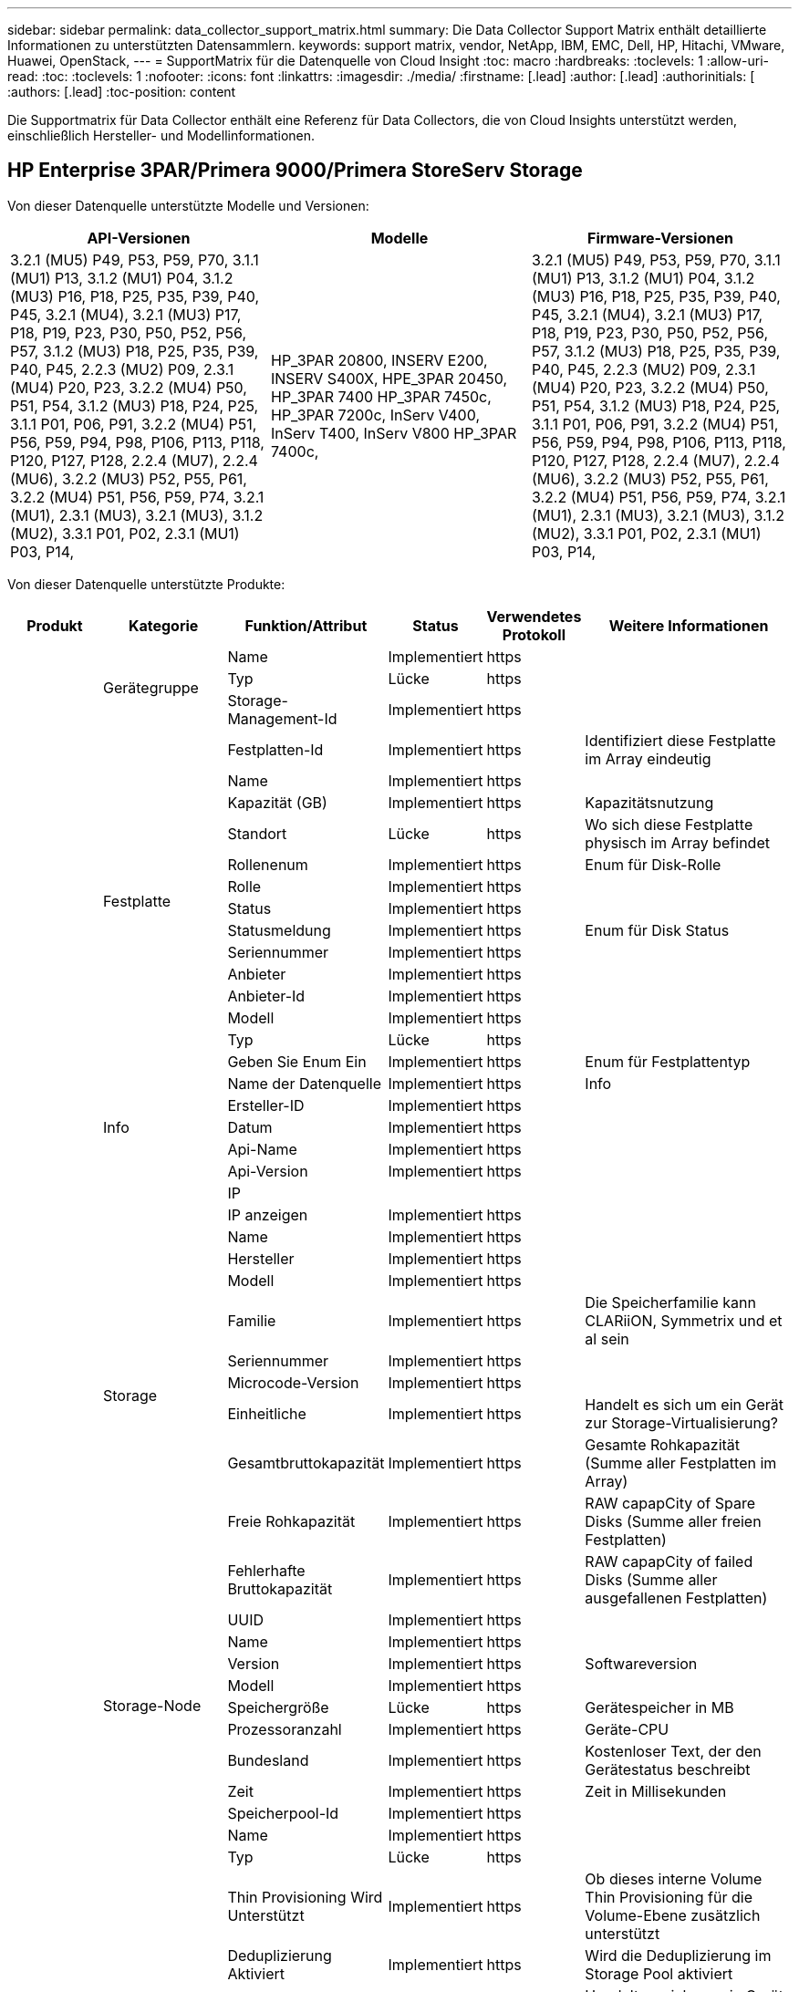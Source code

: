 ---
sidebar: sidebar 
permalink: data_collector_support_matrix.html 
summary: Die Data Collector Support Matrix enthält detaillierte Informationen zu unterstützten Datensammlern. 
keywords: support matrix, vendor, NetApp, IBM, EMC, Dell, HP, Hitachi, VMware, Huawei, OpenStack, 
---
= SupportMatrix für die Datenquelle von Cloud Insight
:toc: macro
:hardbreaks:
:toclevels: 1
:allow-uri-read: 
:toc: 
:toclevels: 1
:nofooter: 
:icons: font
:linkattrs: 
:imagesdir: ./media/
:firstname: [.lead]
:author: [.lead]
:authorinitials: [
:authors: [.lead]
:toc-position: content


Die Supportmatrix für Data Collector enthält eine Referenz für Data Collectors, die von Cloud Insights unterstützt werden, einschließlich Hersteller- und Modellinformationen.


toc::[]


== HP Enterprise 3PAR/Primera 9000/Primera StoreServ Storage

Von dieser Datenquelle unterstützte Modelle und Versionen:

|===
| API-Versionen | Modelle | Firmware-Versionen 


| 3.2.1 (MU5) P49, P53, P59, P70, 3.1.1 (MU1) P13, 3.1.2 (MU1) P04, 3.1.2 (MU3) P16, P18, P25, P35, P39, P40, P45, 3.2.1 (MU4), 3.2.1 (MU3) P17, P18, P19, P23, P30, P50, P52, P56, P57, 3.1.2 (MU3) P18, P25, P35, P39, P40, P45, 2.2.3 (MU2) P09, 2.3.1 (MU4) P20, P23, 3.2.2 (MU4) P50, P51, P54, 3.1.2 (MU3) P18, P24, P25, 3.1.1 P01, P06, P91, 3.2.2 (MU4) P51, P56, P59, P94, P98, P106, P113, P118, P120, P127, P128, 2.2.4 (MU7), 2.2.4 (MU6), 3.2.2 (MU3) P52, P55, P61, 3.2.2 (MU4) P51, P56, P59, P74, 3.2.1 (MU1), 2.3.1 (MU3), 3.2.1 (MU3), 3.1.2 (MU2), 3.3.1 P01, P02, 2.3.1 (MU1) P03, P14, | HP_3PAR 20800, INSERV E200, INSERV S400X, HPE_3PAR 20450, HP_3PAR 7400 HP_3PAR 7450c, HP_3PAR 7200c, InServ V400, InServ T400, InServ V800 HP_3PAR 7400c, | 3.2.1 (MU5) P49, P53, P59, P70, 3.1.1 (MU1) P13, 3.1.2 (MU1) P04, 3.1.2 (MU3) P16, P18, P25, P35, P39, P40, P45, 3.2.1 (MU4), 3.2.1 (MU3) P17, P18, P19, P23, P30, P50, P52, P56, P57, 3.1.2 (MU3) P18, P25, P35, P39, P40, P45, 2.2.3 (MU2) P09, 2.3.1 (MU4) P20, P23, 3.2.2 (MU4) P50, P51, P54, 3.1.2 (MU3) P18, P24, P25, 3.1.1 P01, P06, P91, 3.2.2 (MU4) P51, P56, P59, P94, P98, P106, P113, P118, P120, P127, P128, 2.2.4 (MU7), 2.2.4 (MU6), 3.2.2 (MU3) P52, P55, P61, 3.2.2 (MU4) P51, P56, P59, P74, 3.2.1 (MU1), 2.3.1 (MU3), 3.2.1 (MU3), 3.1.2 (MU2), 3.3.1 P01, P02, 2.3.1 (MU1) P03, P14, 
|===
Von dieser Datenquelle unterstützte Produkte:

|===
| Produkt | Kategorie | Funktion/Attribut | Status | Verwendetes Protokoll | Weitere Informationen 


.99+| Insight .3+| Gerätegruppe | Name | Implementiert | https |  


| Typ | Lücke | https |  


| Storage-Management-Id | Implementiert | https |  


.14+| Festplatte | Festplatten-Id | Implementiert | https | Identifiziert diese Festplatte im Array eindeutig 


| Name | Implementiert | https |  


| Kapazität (GB) | Implementiert | https | Kapazitätsnutzung 


| Standort | Lücke | https | Wo sich diese Festplatte physisch im Array befindet 


| Rollenenum | Implementiert | https | Enum für Disk-Rolle 


| Rolle | Implementiert | https |  


| Status | Implementiert | https |  


| Statusmeldung | Implementiert | https | Enum für Disk Status 


| Seriennummer | Implementiert | https |  


| Anbieter | Implementiert | https |  


| Anbieter-Id | Implementiert | https |  


| Modell | Implementiert | https |  


| Typ | Lücke | https |  


| Geben Sie Enum Ein | Implementiert | https | Enum für Festplattentyp 


.5+| Info | Name der Datenquelle | Implementiert | https | Info 


| Ersteller-ID | Implementiert | https |  


| Datum | Implementiert | https |  


| Api-Name | Implementiert | https |  


| Api-Version | Implementiert | https |  


.12+| Storage | IP |  |  |  


| IP anzeigen | Implementiert | https |  


| Name | Implementiert | https |  


| Hersteller | Implementiert | https |  


| Modell | Implementiert | https |  


| Familie | Implementiert | https | Die Speicherfamilie kann CLARiiON, Symmetrix und et al sein 


| Seriennummer | Implementiert | https |  


| Microcode-Version | Implementiert | https |  


| Einheitliche | Implementiert | https | Handelt es sich um ein Gerät zur Storage-Virtualisierung? 


| Gesamtbruttokapazität | Implementiert | https | Gesamte Rohkapazität (Summe aller Festplatten im Array) 


| Freie Rohkapazität | Implementiert | https | RAW capapCity of Spare Disks (Summe aller freien Festplatten) 


| Fehlerhafte Bruttokapazität | Implementiert | https | RAW capapCity of failed Disks (Summe aller ausgefallenen Festplatten) 


.8+| Storage-Node | UUID | Implementiert | https |  


| Name | Implementiert | https |  


| Version | Implementiert | https | Softwareversion 


| Modell | Implementiert | https |  


| Speichergröße | Lücke | https | Gerätespeicher in MB 


| Prozessoranzahl | Implementiert | https | Geräte-CPU 


| Bundesland | Implementiert | https | Kostenloser Text, der den Gerätestatus beschreibt 


| Zeit | Implementiert | https | Zeit in Millisekunden 


.24+| Storage-Pool | Speicherpool-Id | Implementiert | https |  


| Name | Implementiert | https |  


| Typ | Lücke | https |  


| Thin Provisioning Wird Unterstützt | Implementiert | https | Ob dieses interne Volume Thin Provisioning für die Volume-Ebene zusätzlich unterstützt 


| Deduplizierung Aktiviert | Implementiert | https | Wird die Deduplizierung im Storage Pool aktiviert 


| Einheitliche | Implementiert | https | Handelt es sich um ein Gerät zur Storage-Virtualisierung? 


| Raid-Gruppe | Implementiert | https | Zeigt an, ob es sich bei diesem StoragePool um eine RAID-Gruppe handelt 


| Insgesamt Genutzte Kapazität | Implementiert | https | Gesamtkapazität in MB 


| Insgesamt Zugewiesene Kapazität | Implementiert | https |  


| Sonstige NutzungKapazität (MB) | Implementiert | https | Beliebige Kapazität außer Daten und Snapshots 


| Anderen Zugewiesenen Kapazitäten | Lücke | https | Andere Kapazität (nicht Daten und kein Snapshot) zugewiesen 


| Kapazität der physischen Festplatte (MB) | Implementiert | https | Wird als Rohkapazität für den Storage-Pool verwendet 


| Verhältnis „Rohkapazität“ zu „nutzbar“ | Implementiert | https | Verhältnis zur Konvertierung von nutzbarer Kapazität zur Rohkapazität 


| Redundanz | Implementiert | https | Redundanzebene 


| In Dwh-Kapazität Einbeziehen | Implementiert | https | Ein Weg von ACQ zu cotnrol, die Stroage Pools sind interessant in DWH Kapazität 


| Einsparungen Durch Deduplizierung | Implementiert | https | Verhältnis der prozentualen Einsparungen durch Deduplizierung 


| Komprimierung Aktiviert | Implementiert | https | Ist die Komprimierung für den Speicherpool aktiviert 


| Einsparungen Durch Komprimierung | Implementiert | https | Verhältnis der Komprimierungseinsparungen in Prozent 


| Verwendete Snapshot-Kapazität | Implementiert | https |  


| Genutzte Kapazität Von Daten | Implementiert | https |  


| Zugewiesene Kapazität Am Snapshot | Lücke | https | Zugewiesene Kapazität von Snapshots in MB 


| Zugewiesener Speicherplatz | Lücke | https | Zugewiesene Kapazität für Daten 


| Automatisiertes Tiering | Implementiert | https | Gibt an, ob dieser storagepool an Auto-Tiering mit anderen Pools beteiligt ist 


| Anbieterebene | Implementiert | https | Anbieterspezifischer Tier-Name 


.9+| Storage-Synchronisierung | Quell-Volume | Implementiert | https |  


| Ziel-Volume | Implementiert | https |  


| Modus | Implementiert | https |  


| Modus Enum | Implementiert | https |  


| Bundesland | Implementiert | https | Kostenloser Text, der den Gerätestatus beschreibt 


| Staatsummen | Implementiert | https |  


| Technologie | Implementiert | https | Technologie, die Storage-Effizienz verändert 


| Quell-Storage | Implementiert | https |  


| Ziel-Storage | Implementiert | https |  


.12+| Datenmenge | Name | Implementiert | https |  


| Speicherpool-Id | Implementiert | https |  


| Automatisiertes Tiering | Implementiert | https | Gibt an, ob dieser storagepool an Auto-Tiering mit anderen Pools beteiligt ist 


| Typ | Lücke | https |  


| Einheitliche | Implementiert | https | Handelt es sich um ein Gerät zur Storage-Virtualisierung? 


| ThinProvisioned |  |  |  


| Kapazität | Implementiert | https | Verwendete Kapazität des Snapshot in MB 


| Gesamtbruttokapazität | Implementiert | https | Gesamte Rohkapazität (Summe aller Festplatten im Array) 


| Genutzte Kapazität | Implementiert | https |  


| Redundanz | Implementiert | https | Redundanzebene 


| UUID | Implementiert | https |  


| Richtlinienbezeichner der automatischen Ebene | Implementiert | https | Dynamische Tier-Richtlinienkennung 


.3+| Volume-Zuordnung | LUN | Implementiert | https | Der Name der Backend-lun 


| Storage-Port | Implementiert | https |  


| Protokoll-Controller | Implementiert | https |  


.3+| Volume-Maske | Storage-Port | Implementiert | https |  


| Initiator | Implementiert | https |  


| Protokoll-Controller | Implementiert | https |  


.2+| Volumenreferenz | Name | Implementiert | https |  


| Storage-Ip | Implementiert | https |  


.4+| WWN-Alias | Quelle | Implementiert | https |  


| Host-Aliase | Implementiert | https |  


| WWN | Implementiert | https |  


| Objekttyp | Implementiert | https |  


.76+| Performance .8+| Festplatte | Taste | Implementiert | https |  


| Server-ID | Implementiert | https |  


| Durchsatz Beim Lesen | Implementiert | https |  


| Durchsatz Schreiben | Implementiert | https |  


| Gesamtdurchsatz | Implementiert | https | Durchschnittliche Gesamtrate der Festplatte (Lese- und Schreibvorgänge auf allen Festplatten) in MB/s 


| IOPS Lesen | Implementiert | https | Anzahl der Lese-IOPS auf der Festplatte 


| IOPS Schreiben | Implementiert | https |  


| IOPS insgesamt | Implementiert | https |  


.19+| Storage | Taste | Implementiert | https |  


| Server-ID | Implementiert | https |  


| Latenzleseszeit | Implementiert | https |  


| Latenz – Schreiben | Implementiert | https |  


| Latenz Insgesamt | Implementiert | https |  


| Durchsatz Beim Lesen | Implementiert | https |  


| Durchsatz Schreiben | Implementiert | https |  


| Gesamtdurchsatz | Implementiert | https | Durchschnittliche Gesamtrate der Festplatte (Lese- und Schreibvorgänge auf allen Festplatten) in MB/s 


| IOPS Lesen | Implementiert | https | Anzahl der Lese-IOPS auf der Festplatte 


| IOPS Schreiben | Implementiert | https |  


| IOPS insgesamt | Implementiert | https |  


| Cache-Trefferverhältnis Lesen | Implementiert | https |  


| Cache-Trefferverhältnis Schreiben | Implementiert | https |  


| Cache-Trefferverhältnis Insgesamt | Implementiert | https |  


| Teilweise Blockielles Verhältnis | Implementiert | https |  


| „Ausstehend“ | Implementiert | https | Insgesamt ausstehend 


| IOPS Sonstiges | Implementiert | https |  


| Bruttokapazität | Implementiert | https |  


| Storage Pools: Kapazität | Implementiert | https |  


.12+| Storage-Node-Daten | Taste | Implementiert | https |  


| Server-ID | Implementiert | https |  


| Latenzleseszeit | Implementiert | https |  


| Latenz – Schreiben | Implementiert | https |  


| Latenz Insgesamt | Implementiert | https |  


| Durchsatz Beim Lesen | Implementiert | https |  


| Durchsatz Schreiben | Implementiert | https |  


| Gesamtdurchsatz | Implementiert | https | Durchschnittliche Gesamtrate der Festplatte (Lese- und Schreibvorgänge auf allen Festplatten) in MB/s 


| IOPS Lesen | Implementiert | https | Anzahl der Lese-IOPS auf der Festplatte 


| IOPS Schreiben | Implementiert | https |  


| IOPS insgesamt | Implementiert | https |  


| Cache-Trefferverhältnis Insgesamt | Implementiert | https |  


.16+| Storage-Pool | Taste | Implementiert | https |  


| Server-ID | Implementiert | https |  


| Durchsatz Beim Lesen | Implementiert | https |  


| Durchsatz Schreiben | Implementiert | https |  


| Gesamtdurchsatz | Implementiert | https | Durchschnittliche Gesamtrate der Festplatte (Lese- und Schreibvorgänge auf allen Festplatten) in MB/s 


| IOPS Lesen | Implementiert | https | Anzahl der Lese-IOPS auf der Festplatte 


| IOPS Schreiben | Implementiert | https |  


| IOPS insgesamt | Implementiert | https |  


| Gesamtkapazität | Implementiert | https |  


| Genutzte Kapazität | Implementiert | https |  


| Verhältnis Der Verwendeten Kapazität | Implementiert | https |  


| Verwendete Snapshot-Kapazität | Implementiert | https |  


| Reservierte Snapshot-Kapazität | Implementiert | https |  


| Kapazitätsverhältnis Der Verwendeten Snapshot-Technologie | Implementiert | https | Als Zeitreihe gemeldet 


| Bereitgestellte Kapazität | Implementiert | https |  


| Kapazitätsverhältnis Zu Hoch Festsetzen | Implementiert | https | Als Zeitreihe gemeldet 


.21+| Datenmenge | Taste | Implementiert | https |  


| Server-ID | Implementiert | https |  


| Durchsatz Beim Lesen | Implementiert | https |  


| Durchsatz Schreiben | Implementiert | https |  


| Gesamtdurchsatz | Implementiert | https | Durchschnittliche Gesamtrate der Festplatte (Lese- und Schreibvorgänge auf allen Festplatten) in MB/s 


| Latenzleseszeit | Implementiert | https |  


| Latenz – Schreiben | Implementiert | https |  


| Latenz Insgesamt | Implementiert | https |  


| IOPS Lesen | Implementiert | https | Anzahl der Lese-IOPS auf der Festplatte 


| IOPS Schreiben | Implementiert | https |  


| IOPS insgesamt | Implementiert | https |  


| Cache-Trefferverhältnis Lesen | Implementiert | https |  


| Cache-Trefferverhältnis Schreiben | Implementiert | https |  


| Cache-Trefferverhältnis Insgesamt | Implementiert | https |  


| Teilweise Blockielles Verhältnis | Implementiert | https |  


| „Ausstehend“ | Implementiert | https | Insgesamt ausstehend 


| Gesamtkapazität | Implementiert | https |  


| Bruttokapazität | Implementiert | https |  


| Genutzte Kapazität | Implementiert | https |  


| Verhältnis Der Verwendeten Kapazität | Implementiert | https |  


| KapazitätRatio geschrieben | Implementiert | https |  
|===
Von dieser Datenquelle verwendete Management-APIs:

|===
| API | Verwendetes Protokoll | Verwendetes Transportschicht-Protokoll | Eingehende Ports verwendet | Verwendete ausgehende Ports | Unterstützt Authentifizierung | Erfordert nur die „Schreibgeschützt“-Anmeldedaten | Unterstützung Von Verschlüsselung | Firewall-freundlich (statische Ports) 


| 3PAR-CLI | SSH | SSH | 22 |  | Richtig | Falsch | Richtig | Richtig 


| 3PAR SMI-S | SMI-S | HTTP/HTTPS | 5988/5989 |  | Richtig | Richtig | Richtig | Richtig 
|===
<<top,Zurück nach oben>>



== AMAZON AWS EC2 (HTTPS)

Von dieser Datenquelle unterstützte Modelle und Versionen:

|===
| API-Versionen | Modelle | Firmware-Versionen 


| 3.2.1 (MU5) P49, P53, P59, P70, 3.1.1 (MU1) P13, 3.1.2 (MU1) P04, 3.1.2 (MU3) P16, P18, P25, P35, P39, P40, P45, 3.2.1 (MU4), 3.2.1 (MU3) P17, P18, P19, P23, P30, P50, P52, P56, P57, 3.1.2 (MU3) P18, P25, P35, P39, P40, P45, 2.2.3 (MU2) P09, 2.3.1 (MU4) P20, P23, 3.2.2 (MU4) P50, P51, P54, 3.1.2 (MU3) P18, P24, P25, 3.1.1 P01, P06, P91, 3.2.2 (MU4) P51, P56, P59, P94, P98, P106, P113, P118, P120, P127, P128, 2.2.4 (MU7), 2.2.4 (MU6), 3.2.2 (MU3) P52, P55, P61, 3.2.2 (MU4) P51, P56, P59, P74, 3.2.1 (MU1), 2.3.1 (MU3), 3.2.1 (MU3), 3.1.2 (MU2), 3.3.1 P01, P02, 2014-10-01, 2.3.1 (MU1) P03, P14 | HP_3PAR 20800, INSERV E200, INSERV S400X, HPE_3PAR 20450, HP_3PAR 7400 HP_3PAR 7450c, HP_3PAR 7200c, InServ V400, InServ T400, InServ V800 HP_3PAR 7400c, | 3.2.1 (MU5) P49, P53, P59, P70, 3.1.1 (MU1) P13, 3.1.2 (MU1) P04, 3.1.2 (MU3) P16, P18, P25, P35, P39, P40, P45, 3.2.1 (MU4), 3.2.1 (MU3) P17, P18, P19, P23, P30, P50, P52, P56, P57, 3.1.2 (MU3) P18, P25, P35, P39, P40, P45, 2.2.3 (MU2) P09, 2.3.1 (MU4) P20, P23, 3.2.2 (MU4) P50, P51, P54, 3.1.2 (MU3) P18, P24, P25, 3.1.1 P01, P06, P91, 3.2.2 (MU4) P51, P56, P59, P94, P98, P106, P113, P118, P120, P127, P128, 2.2.4 (MU7), 2.2.4 (MU6), 3.2.2 (MU3) P52, P55, P61, 3.2.2 (MU4) P51, P56, P59, P74, 3.2.1 (MU1), 2.3.1 (MU3), 3.2.1 (MU3), 3.1.2 (MU2), 3.3.1 P01, P02, 2.3.1 (MU1) P03, P14, 
|===
Von dieser Datenquelle unterstützte Produkte:

|===
| Produkt | Kategorie | Funktion/Attribut | Status | Verwendetes Protokoll | Weitere Informationen 


.56+| Insight .7+| Datastore | OID | Implementiert | https |  


| Name | Implementiert | https |  


| Kapazität | Implementiert | https | Verwendete Kapazität des Snapshot in MB 


| Bereitgestellte Kapazität | Implementiert | https |  


| Virtual Center-Ip | Implementiert | https |  


| MOID | Implementiert | https |  


| Abonnement-ID | Implementiert | https |  


.6+| Server | OID | Implementiert | https |  


| Virtual Center-Ip | Implementiert | https |  


| Cluster | Implementiert | https | Cluster-Name 


| Rechenzentrums/Standortname | Implementiert | https |  


| Host-OID | Implementiert | https |  


| MOID | Implementiert | https |  


.8+| Virtuelles Laufwerk | OID | Implementiert | https |  


| Datenspeicher-OID | Implementiert | https |  


| Name | Implementiert | https |  


| Kapazität | Implementiert | https | Verwendete Kapazität des Snapshot in MB 


| IsChargeback |  |  |  


| Typ | Lücke | https |  


| Ist Snapshot | Implementiert | https |  


| Abonnement-ID | Implementiert | https |  


.20+| Virtual Machine | OID | Implementiert | https |  


| Name | Implementiert | https |  


| Dns-Name | Implementiert | https |  


| BETRIEBSSYSTEM | Implementiert | https |  


| Prozessoren | Implementiert | https |  


| Speicher | Implementiert | https |  


| Datenspeicher-OID | Implementiert | https |  


| Stromzustand | Implementiert | https |  


| Zeit Für Statusänderungen | Implementiert | https |  


| Host-OID | Implementiert | https |  


| IPS | Implementiert | https |  


| Gaststaat | Implementiert | https |  


| Bereitgestellte Kapazität | Implementiert | https |  


| MOID | Implementiert | https |  


| Instanztyp | Implementiert | https |  


| Einführungszeit | Implementiert | https |  


| Lebenszyklus | Implementiert | https |  


| Öffentliche IPS | Implementiert | https |  


| Sicherheitsgruppen | Implementiert | https |  


| Abonnement-ID | Implementiert | https |  


.3+| VirtualMachine Disk | OID | Implementiert | https |  


| OID der Virtual Machine | Implementiert | https |  


| VirtualisierungsDisk OID | Implementiert | https |  


.5+| Host | OID | Implementiert | https |  


| Name | Implementiert | https |  


| IPS | Implementiert | https |  


| Hersteller | Implementiert | https |  


| Hostos |  |  |  


.7+| Info | Name der Datenquelle | Implementiert | https | Info 


| Ersteller-ID | Implementiert | https |  


| Datum | Implementiert | https |  


| Erstellschlüssel | Implementiert | https |  


| Api-Name | Implementiert | https |  


| Api-Version | Implementiert | https |  


| Api-Beschreibung | Implementiert | https |  


.10+| Performance .5+| Datenspeicher | Taste | Implementiert | https |  


| Server-ID | Implementiert | https |  


| Gesamtkapazität | Implementiert | https |  


| Bereitgestellte Kapazität | Implementiert | https |  


| Kapazitätsverhältnis Zu Hoch Festsetzen | Implementiert | https | Als Zeitreihe gemeldet 


.3+| Datastore | Gesamtkapazität | Implementiert | https |  


| Bereitgestellte Kapazität | Implementiert | https |  


| Kapazitätsverhältnis Zu Hoch Festsetzen | Implementiert | https | Als Zeitreihe gemeldet 


| Virtuelles Laufwerk | Gesamtkapazität | Implementiert | https |  


| vm | Gesamtkapazität | Implementiert | https |  
|===
Von dieser Datenquelle verwendete Management-APIs:

|===
| API | Verwendetes Protokoll | Verwendetes Transportschicht-Protokoll | Eingehende Ports verwendet | Verwendete ausgehende Ports | Unterstützt Authentifizierung | Erfordert nur die „Schreibgeschützt“-Anmeldedaten | Unterstützung Von Verschlüsselung | Firewall-freundlich (statische Ports) 


| EC2 API | HTTPS | HTTPS | 443 |  | Richtig | Richtig | Richtig | Richtig 
|===
<<top,Zurück nach oben>>



== Amazon AWS S3 als Storage

Von dieser Datenquelle unterstützte Modelle und Versionen:

|===
| API-Versionen | Modelle | Firmware-Versionen 


| 3.1.1 (MU1) P13, 3.1.2 (MU1) P04, 3.2.1 (MU4), 3.1.2 (MU3) P18, P25, P35, P39, P40, P45, 2010-08-01, 2.2.4 (MU7), 3.2.2 (MU3) P52, P55, P61, 3.2.1 (MU1), 3.2.1 (MU3), 3.1.2 (MU2) 2014-10-01, 3.2.1 (MU5) P49, P53, P59, P70, 3.1.2 (MU3) P16, P18, P25, P35, P39, P40, P45, 3.2.1 (MU3) P17, P18, P19, P23, P30, P50, P52, P56, P57, 2.2.3 (MU2) P09, 2.3.1 (MU4) P20, P23, 3.2.2 (MU4) P50, P51, P54, 3.1.2 (MU3) P18, P24, P25, 3.1.1 P01, P06, P91, 3.2.2 (MU4) P51, P56, P94, P98, P106, P113, P118, P120, P127, P128, 2.2.4 (MU6), 3.2.2 (MU4) P51, P56, P59, P74, 2.3.1 (MU3), 3.3.1 P01, P02, 2.3.1 (MU1) P03, P14 | S3, HP_3PAR 20800, INSERV E200, INSERV S400X, HPE_3PAR 20450, HP_3PAR 7400, HP_3PAR 7450c, HP_3PAR 7200c, InServ V400, InServ T400, InServ V800, HP_3PAR 7400c, | 3.2.1 (MU5) P49, P53, P59, P70, 3.1.1 (MU1) P13, 3.1.2 (MU1) P04, 3.1.2 (MU3) P16, P18, P25, P35, P39, P40, P45, 3.2.1 (MU4), 3.2.1 (MU3) P17, P18, P19, P23, P30, P50, P52, P56, P57, 3.1.2 (MU3) P18, P25, P35, P39, P40, P45, 2.2.3 (MU2) P09, 2010-08-01, 2.3.1 (MU4) P20, P23, 3.2.2 (MU4) P50, P51, P54, 3.1.2 (MU3) P18, P24, P25, 3.1.1 P01, P06, P91, 3.2.2 (MU4) P51, P56, P59, P98, P106, P113, P118, P120, P127, P128, 2.2.4 (MU7), 2.2.4 (MU6), 3.2.2 (MU3) P52, P55, P61, 3.2.2 (MU4) P51, P56, P59, P74, 3.2.1 (MU1), 2.3.1 (MU3), 3.2.1 (MU3), 3.1.2 (MU2), 3.3.1 P01, P02, 2.3.1 (MU1) P03, P14 
|===
Von dieser Datenquelle unterstützte Produkte:

|===
| Produkt | Kategorie | Funktion/Attribut | Status | Verwendetes Protokoll | Weitere Informationen 


.40+| Insight .7+| Info | Name der Datenquelle | Implementiert | https | Info 


| Ersteller-ID | Implementiert | https |  


| Datum | Implementiert | https |  


| Erstellschlüssel | Implementiert | https |  


| Api-Name | Implementiert | https |  


| Api-Version | Implementiert | https |  


| Api-Beschreibung | Implementiert | https |  


.10+| Internes Volumen | Interne Volume-Id | Implementiert | https |  


| Name | Implementiert | https |  


| Speicherpool-Id | Implementiert | https |  


| Typ | Lücke | https |  


| ThinProvisioned |  |  |  


| Thin Provisioning Wird Unterstützt | Implementiert | https | Ob dieses interne Volume Thin Provisioning für die Volume-Ebene zusätzlich unterstützt 


| Deduplizierung Aktiviert | Implementiert | https | Wird die Deduplizierung im Storage Pool aktiviert 


| Insgesamt Genutzte Kapazität | Implementiert | https | Gesamtkapazität in MB 


| Insgesamt Zugewiesene Kapazität | Implementiert | https |  


| Verhältnis „Rohkapazität“ zu „nutzbar“ | Implementiert | https | Verhältnis zur Konvertierung von nutzbarer Kapazität zur Rohkapazität 


.3+| Qtree | Qtree-Id | Implementiert | https | Eindeutige id des qtree 


| Name | Implementiert | https |  


| Typ | Lücke | https |  


.10+| Storage | IP |  |  |  


| IP anzeigen | Implementiert | https |  


| Hersteller | Implementiert | https |  


| Modell | Implementiert | https |  


| Familie | Implementiert | https | Die Speicherfamilie kann CLARiiON, Symmetrix und et al sein 


| Microcode-Version | Implementiert | https |  


| Einheitliche | Implementiert | https | Handelt es sich um ein Gerät zur Storage-Virtualisierung? 


| Gesamtbruttokapazität | Implementiert | https | Gesamte Rohkapazität (Summe aller Festplatten im Array) 


| Freie Rohkapazität | Implementiert | https | RAW capapCity of Spare Disks (Summe aller freien Festplatten) 


| Fehlerhafte Bruttokapazität | Implementiert | https | RAW capapCity of failed Disks (Summe aller ausgefallenen Festplatten) 


.10+| Storage-Pool | Speicherpool-Id | Implementiert | https |  


| Name | Implementiert | https |  


| Typ | Lücke | https |  


| Thin Provisioning Wird Unterstützt | Implementiert | https | Ob dieses interne Volume Thin Provisioning für die Volume-Ebene zusätzlich unterstützt 


| In Dwh-Kapazität Einbeziehen | Implementiert | https | Ein Weg von ACQ zu cotnrol, die Stroage Pools sind interessant in DWH Kapazität 


| Einheitliche | Implementiert | https | Handelt es sich um ein Gerät zur Storage-Virtualisierung? 


| Raid-Gruppe | Implementiert | https | Zeigt an, ob es sich bei diesem StoragePool um eine RAID-Gruppe handelt 


| Insgesamt Zugewiesene Kapazität | Implementiert | https |  


| Kapazität der physischen Festplatte (MB) | Implementiert | https | Wird als Rohkapazität für den Storage-Pool verwendet 


| Verhältnis „Rohkapazität“ zu „nutzbar“ | Implementiert | https | Verhältnis zur Konvertierung von nutzbarer Kapazität zur Rohkapazität 


.6+| Performance .2+| Internes Volumen | Gesamtkapazität | Implementiert | https |  


| Objekte Gesamt | Implementiert | https |  


.4+| Internes Volumen | Taste | Implementiert | https |  


| Server-ID | Implementiert | https |  


| Gesamtkapazität | Implementiert | https |  


| Objekte Gesamt | Implementiert | https |  
|===
Von dieser Datenquelle verwendete Management-APIs:

|===
| API | Verwendetes Protokoll | Verwendetes Transportschicht-Protokoll | Eingehende Ports verwendet | Verwendete ausgehende Ports | Unterstützt Authentifizierung | Erfordert nur die „Schreibgeschützt“-Anmeldedaten | Unterstützung Von Verschlüsselung | Firewall-freundlich (statische Ports) 


| S3-API | HTTPS | HTTPS | 443 |  | Richtig | Richtig | Richtig | Richtig 
|===
<<top,Zurück nach oben>>



== Microsoft Azure NetApp Files

Von dieser Datenquelle unterstützte Modelle und Versionen:

|===
| API-Versionen | Modelle | Firmware-Versionen 


| 3.1.1 (MU1) P13, 3.1.2 (MU1) P04, 3.2.1 (MU4), 3.1.2 (MU3) P18, P25, P35, P39, P40, P45, 2010-08-01, 2019-06-01, 2.2.4 (MU7), 3.2.2 (MU3) P52, P55, P61, 3.2.1 (MU1), 3.2.1 (MU3), 3.1.2 (MU2), 2014-10-01, 3.2.1 (MU5) P49, P53, P59, P70, 3.1.2 (MU3) P16, P18, P25, P35, P39, P40, P45, 3.2.1 (MU3) P17, P18, P19, P23, P30, P50, P52, P56, P57 2.2.3 (MU2) P09, 2.3.1 (MU4) P20, P23, 3.2.2 (MU4) P50, P51, P54, 3.1.2 (MU3) P18, P24, P25, 3.1.1 P01, P06, P91, 3.2.2 (MU4) P51, P56, P59, P94, P98, P106, P113, P118, P120, P127, P128, 2.2.4 (MU6), 3.2.2 (MU4) P51, P56, P59, P74, 2.3.1 (MU3), 3.3.1 P01, P02, 2.3.1 (MU1) P03,P14, | S3, HP_3PAR 20800, InServ E200, HP_3PAR 7200c, Azure NetApp Files HP_3PAR 7400C, INSERV S400X, HPE_3PAR 20450, HP_3PAR 7400, HP_3PAR 7450C, InServ V400, InServ T400, InServ V800, | 3.2.1 (MU5) P49, P53, P59, P70, 3.1.1 (MU1) P13, 3.1.2 (MU1) P04, 3.1.2 (MU3) P16, P18, P25, P35, P39, P40, P45, 3.2.1 (MU4), 3.2.1 (MU3) P17, P18, P19, P23, P30, P50, P52, P56, P57, 3.1.2 (MU3) P18, P25, P35, P39, P40, P45, 2.2.3 (MU2) P09, 2010-08-01, 2.3.1 (MU4) P20, P23, 3.2.2 (MU4) P50, P51, P54, 3.1.2 (MU3) P18, P24, P25, 3.1.1 P01, P06, P91, 3.2.2 (MU4) P51, P56, P59, P98, P106, P113, P118, P120, P127, P128, 2.2.4 (MU7), 2.2.4 (MU6), 3.2.2 (MU3) P52, P55, P61, 3.2.2 (MU4) P51, P56, P59, P74, 3.2.1 (MU1), 2.3.1 (MU3), 3.2.1 (MU3), 3.1.2 (MU2), 3.3.1 P01, P02, 2.3.1 (MU1) P03, P14 
|===
Von dieser Datenquelle unterstützte Produkte:

|===
| Produkt | Kategorie | Funktion/Attribut | Status | Verwendetes Protokoll | Weitere Informationen 


.68+| Insight .5+| Dateifreigabe | Name | Implementiert | https |  


| Pfad | Implementiert | https | Pfad der FileShare 


| Qtree-Id | Implementiert | https | Eindeutige id des qtree 


| Ist InternalVolume | Implementiert | https | Ob die Dateifreigabe ein internes Volume (netapp Volume) oder ein qtree/Ordner innerhalb des internen Volumes darstellt 


| Ist Freigegeben | Implementiert | https | Ob diese FileShare irgendwelche Shares mit ihr verknüpft hat 


.4+| Info | Name der Datenquelle | Implementiert | https | Info 


| Ersteller-ID | Implementiert | https |  


| Datum | Implementiert | https |  


| Api-Version | Implementiert | https |  


.17+| Internes Volumen | Interne Volume-Id | Implementiert | https |  


| Name | Implementiert | https |  


| Speicherpool-Id | Implementiert | https |  


| Typ | Lücke | https |  


| ThinProvisioned |  |  |  


| Thin Provisioning Wird Unterstützt | Implementiert | https | Ob dieses interne Volume Thin Provisioning für die Volume-Ebene zusätzlich unterstützt 


| Deduplizierung Aktiviert | Implementiert | https | Wird die Deduplizierung im Storage Pool aktiviert 


| Anzahl Snapshots | Implementiert | https | Anzahl der Snapshots auf den internen Volumes 


| Status | Implementiert | https |  


| UUID | Implementiert | https |  


| Genutzte Kapazität Von Daten | Implementiert | https |  


| Zugewiesener Speicherplatz | Lücke | https | Zugewiesene Kapazität für Daten 


| Insgesamt Genutzte Kapazität | Implementiert | https | Gesamtkapazität in MB 


| Genutzte Kapazität insgesamt (MB) | Implementiert | https | Platzieren Sie den Halter für die verbrauchte Kapazität wie vom Gerät gelesen 


| Insgesamt Zugewiesene Kapazität | Implementiert | https |  


| Verhältnis „Rohkapazität“ zu „nutzbar“ | Implementiert | https | Verhältnis zur Konvertierung von nutzbarer Kapazität zur Rohkapazität 


| Verwendete Snapshot-Kapazität | Implementiert | https |  


.6+| Qtree | Qtree-Id | Implementiert | https | Eindeutige id des qtree 


| Name | Implementiert | https |  


| Sicherheitsstil | Implementiert | https | Sicherheitsstil des Verzeichnisses: unix, ntfs oder gemischt 


| Status | Implementiert | https |  


| Typ | Lücke | https |  


| Limit für Hardcacity (Quota Hardcacity Limit) | Implementiert | https | Maximale Menge an Festplattenspeicher, zulässig für das Kontingentnutzer 


.6+| Kontingente | Quota-Id | Implementiert | https | Eindeutige id des Kontingents 


| Typ | Lücke | https |  


| Interne Volume-Id | Implementiert | https |  


| Qtree-Id | Implementiert | https | Eindeutige id des qtree 


| Limit für harte Kapazität (MB) | Implementiert | https | maximale Menge an Festplattenspeicher, zulässig für das Quota-Ziel (Hard-Limit) 


| Genutzte Kapazität | Implementiert | https |  


.3+| Share | Name | Implementiert | https |  


| Protokoll | Implementiert | https | Enum für das Share-Protokoll 


| IP-Schnittstellen | Implementiert | https | Kommagetrennte Liste von IP-Adressen, auf die diese Freigabe angezeigt wird 


.2+| Initiator Freigeben | Initiator | Implementiert | https |  


| Berechtigung | Implementiert | https | Berechtigungen für diese bestimmte Freigabe 


.11+| Storage | IP |  |  |  


| IP anzeigen | Implementiert | https |  


| Name | Implementiert | https |  


| Hersteller | Implementiert | https |  


| Modell | Implementiert | https |  


| Familie | Implementiert | https | Die Speicherfamilie kann CLARiiON, Symmetrix und et al sein 


| Seriennummer | Implementiert | https |  


| Einheitliche | Implementiert | https | Handelt es sich um ein Gerät zur Storage-Virtualisierung? 


| Gesamtbruttokapazität | Implementiert | https | Gesamte Rohkapazität (Summe aller Festplatten im Array) 


| Freie Rohkapazität | Implementiert | https | RAW capapCity of Spare Disks (Summe aller freien Festplatten) 


| Fehlerhafte Bruttokapazität | Implementiert | https | RAW capapCity of failed Disks (Summe aller ausgefallenen Festplatten) 


.14+| Storage-Pool | Speicherpool-Id | Implementiert | https |  


| Name | Implementiert | https |  


| Typ | Lücke | https |  


| Status | Implementiert | https |  


| Thin Provisioning Wird Unterstützt | Implementiert | https | Ob dieses interne Volume Thin Provisioning für die Volume-Ebene zusätzlich unterstützt 


| In Dwh-Kapazität Einbeziehen | Implementiert | https | Ein Weg von ACQ zu cotnrol, die Stroage Pools sind interessant in DWH Kapazität 


| Einheitliche | Implementiert | https | Handelt es sich um ein Gerät zur Storage-Virtualisierung? 


| Raid-Gruppe | Implementiert | https | Zeigt an, ob es sich bei diesem StoragePool um eine RAID-Gruppe handelt 


| Zugewiesener Speicherplatz | Lücke | https | Zugewiesene Kapazität für Daten 


| Insgesamt Zugewiesene Kapazität | Implementiert | https |  


| Kapazität der physischen Festplatte (MB) | Implementiert | https | Wird als Rohkapazität für den Storage-Pool verwendet 


| Verhältnis „Rohkapazität“ zu „nutzbar“ | Implementiert | https | Verhältnis zur Konvertierung von nutzbarer Kapazität zur Rohkapazität 


| Genutzte Kapazität Von Daten | Implementiert | https |  


| Insgesamt Genutzte Kapazität | Implementiert | https | Gesamtkapazität in MB 


.26+| Performance .15+| Internes Volumen | Latenz Insgesamt | Implementiert | https |  


| Gesamtkapazität | Implementiert | https |  


| Latenzleseszeit | Implementiert | https |  


| IOPS Sonstiges | Implementiert | https |  


| IOPS Schreiben | Implementiert | https |  


| Genutzte Kapazität | Implementiert | https |  


| Andere Genutzte Kapazität | Implementiert | https |  


| IOPS insgesamt | Implementiert | https |  


| Kapazitätsverhältnis Der Verwendeten Snapshot-Technologie | Implementiert | https | Als Zeitreihe gemeldet 


| Latenz – Schreiben | Implementiert | https |  


| IOPS Lesen | Implementiert | https | Anzahl der Lese-IOPS auf der Festplatte 


| Verhältnis Der Verwendeten Kapazität | Implementiert | https |  


| Gesamtkapazität Daten | Implementiert | https |  


| Genutzte Kapazität Von Daten | Implementiert | https |  


| Verwendete Snapshot-Kapazität | Implementiert | https |  


.11+| Storage Pool Festplatte | Gesamtkapazität | Implementiert | https |  


| IOPS Lesen | Implementiert | https | Anzahl der Lese-IOPS auf der Festplatte 


| Verhältnis Der Verwendeten Kapazität | Implementiert | https |  


| Gesamtkapazität Daten | Implementiert | https |  


| Bereitgestellte Kapazität | Implementiert | https |  


| IOPS Schreiben | Implementiert | https |  


| Genutzte Kapazität Von Daten | Implementiert | https |  


| Genutzte Kapazität | Implementiert | https |  


| Bruttokapazität | Implementiert | https |  


| Kapazitätsverhältnis Zu Hoch Festsetzen | Implementiert | https | Als Zeitreihe gemeldet 


| IOPS insgesamt | Implementiert | https |  
|===
Von dieser Datenquelle verwendete Management-APIs:

|===
| API | Verwendetes Protokoll | Verwendetes Transportschicht-Protokoll | Eingehende Ports verwendet | Verwendete ausgehende Ports | Unterstützt Authentifizierung | Erfordert nur die „Schreibgeschützt“-Anmeldedaten | Unterstützung Von Verschlüsselung | Firewall-freundlich (statische Ports) 


| Azure NetApp Files | HTTPS | HTTPS | 443 |  | Richtig | Richtig | Richtig | Richtig 
|===
<<top,Zurück nach oben>>



== Brocade Fibre Channel Switches

Von dieser Datenquelle unterstützte Modelle und Versionen:

|===
| API-Versionen | Modelle | Firmware-Versionen 


| 3.1.1 (MU1) P13, 3.1.2 (MU1) P04, 3.2.1 (MU4), 3.1.2 (MU3) P18, P25, P35, P39, P40, P45, 2010-08-01, 2019-06-01, 2.2.4 (MU7), 3.2.2 (MU3) P52, P55, P61, 3.2.1 (MU1), 3.2.1 (MU3), 3.1.2 (MU2), 2014-10-01, 3.2.1 (MU5) P49, P53, P59, P70, 3.1.2 (MU3) P16, P18, P25, P35, P39, P40, P45, 3.2.1 (MU3) P17, P18, P19, P23, P30, P50, P52, P56, P57 2.2.3 (MU2) P09, 2.3.1 (MU4) P20, P23, 3.2.2 (MU4) P50, P51, P54, 3.1.2 (MU3) P18, P24, P25, 3.1.1 P01, P06, P91, 3.2.2 (MU4) P51, P56, P59, P94, P98, P106, P113, P118, P120, P127, P128, 2.2.4 (MU6), 3.2.2 (MU4) P51, P56, P59, P74, 2.3.1 (MU3), 3.3.1 P01, P02, 2.3.1 (MU1) P03,P14, | S3, Brocade 3900, Brocade SSM, HP_3PAR 20800, Brocade Verschlüsselung, InServ E200, Brocade 5300, Azure NetApp Files, Brocade 6510, Brocade 7500 Brocade 24000, Brocade 8000, Brocade DCX8510-8, Brocade 48000, HPE_3PAR 20450 Brocade DCX8510-4, Brocade 4100, Brocade DCX-4S Backbone, Brocade 300E, Brocade DCX, Brocade G630, Brocade 4024 Embedded, HP_3PAR 7200c, Brocade 3850, Brocade 6505 HP_3PAR 7400c, Brocade 4900, Brocade 6548, Brocade X6-8, Brocade VA-40FC, InServ S400X, Brocade 5000, HP_3PAR 7400, HP_3PAR 7450c, Brocade 5100 InServ V400, Brocade 4012 Embedded, Brocade 12000, InServ T400, Brocade 200E InServ V800, Brocade 5480 Embedded, Brocade X6-4 | v7.4.1d, 3.1.1 (MU1) P13, 2010-08-01, v5.1.0d, v5.0.4a, 3.2.1 (MU1), v6.1.1_rc2_bld02, v5.3.0, v6.4.1b, v6.1.2a v7.2.0a, v5.3.2a, v5.3.2c, v6.1.1, 3.2.2 (MU4) P50, P51, P54, V5.1.0b, v5.1.0a, 3.2.2 (MU4) P51, P56, P59, P94, P106, P113, P118, P120, P127, P128, v8.2.1c, v8.2.1b, v8.0.1b_cvr_brcd_638991_01, v6.1.1_enc_bld33, v6.4.0c, 2.3.1 (MU1) P03, P14, v7.2.1a, v7.2.1c, v7.2.1b, 3.2.1 (MU4), v7.2.1d, v5.2.0a, V5.0.5, 2.2.4 (MU7), 3.2.1 (MU3), v6.1.0c, v6.3.2b, V7.0.0b, 3.2.1 (MU3) P17, P18, P19, P23, P30, P50, P52, P56, P57, v7.0.0c, v4.2.2b, v6.2.0, 2.3.1 (MU4) P20, P23, v6.2.1, v5.0.5f, 2.2.4 (MU6), v5.0.5a, V7.0.1, v7.0.2, v7.3.0b, v7.0.1a, v7.0.1b, 3.1.2 (MU3) P18, P25, P35, P39, P40, P45, v8.0.2c, v5.1.0, v6.3.0b, v6.3.0a, V6.0.1a, v7.3.1d, v7.0.2a, v7.3.1c, v4.2.0b, V7.0.2c, v6.3.0, 3.1.1 P01,P06,P91, v5.2.1b, v5.2.1a, V6.2.2f, v6.0.0c, v7.1.1, 3.1.2 (MU1) P04, v6.2.0f v7.1.0b, v6.2.0g, v5.3.1a, v5.3.1b, v6.4.3b, v8.2.2d, 3.2.2 (MU3) P52, P55, P61, v5.2.0, 3.1.2 (MU2), v5.2.1, V6.2.1b, 3.2.1 (MU5) P49, P53, P59, P70, v6.4.3, v7.4.0a, v6.4.0, 3.1.2 (MU3) P16, P18, P25, P35, P39, P40, P45, v4.4.0e, v4.4.0b, 2.2.3 (MU2) P09, v6.0.1, 3.1.2 (MU3) P18, P24, P25, v6.4.2a, 3.2.2 (MU4) P51, P56, P59, P74, 2.3.1 (MU3), v6.2.0c, 3.3.1 P01, P02, v6.4.2b, 
|===
Von dieser Datenquelle unterstützte Produkte:

|===
| Produkt | Kategorie | Funktion/Attribut | Status | Verwendetes Protokoll | Weitere Informationen 


.59+| Insight .4+| FC Name Server-Eintrag | WWN für NX-Port | Implementiert | https |  


| Switch Port WWN | Implementiert | https |  


| FC-ID | Implementiert | https |  


| Physica lPort WWN | Implementiert | https |  


.4+| Fabric | WWN | Implementiert | https |  


| VSAN aktiviert | Implementiert | https |  


| VSANId | Implementiert | https |  


| Name | Implementiert | https |  


.2+| IVR physische Fabric | Niedrigster IVRChassis WWN | Implementiert | https | Kennung der IVR-Fabric 


| IVR-Chassis-WWNs | Implementiert | https | Kommagetrennte Liste von IVR-fähigen Chassis-WWNs 


.4+| Info | Name der Datenquelle | Implementiert | https | Info 


| Ersteller-ID | Implementiert | https |  


| Datum | Implementiert | https |  


| Erstellschlüssel | Implementiert | https |  


.13+| Logischer Switch | WWN | Implementiert | https |  


| IP |  |  |  


| Firmware-Version | Implementiert | https |  


| Hersteller | Implementiert | https |  


| Modell | Implementiert | https |  


| Name | Implementiert | https |  


| Switch-Rolle | Implementiert | https |  


| Typ | Lücke | https |  


| Seriennummer | Implementiert | https |  


| Switch-Status | Implementiert | https |  


| Domänen-Id | Implementiert | https |  


| Chassis-WWN | Implementiert | https |  


| Switch-Status | Implementiert | https |  


| Port | WWN | Implementiert | https |  


.13+| Switch | WWN | Implementiert | https |  


| IP |  |  |  


| Firmware-Version | Implementiert | https |  


| Hersteller | Implementiert | https |  


| Modell | Implementiert | https |  


| Name | Implementiert | https |  


| Switch-Rolle | Implementiert | https |  


| Typ | Lücke | https |  


| Seriennummer | Implementiert | https |  


| URL verwalten | Implementiert | https |  


| Switch-Status | Implementiert | https |  


| VSAN aktiviert | Implementiert | https |  


| Switch-Status | Implementiert | https |  


.7+| Unbekannt | WWN | Implementiert | https |  


| Hersteller | Implementiert | https |  


| Firmware | Implementiert | https |  


| Treiber | Implementiert | https |  


| Modell | Implementiert | https |  


| Name | Implementiert | https |  


| Erzeugt | Implementiert | https |  


.4+| WWN-Alias | Quelle | Implementiert | https |  


| Host-Aliase | Implementiert | https |  


| WWN | Implementiert | https |  


| Objekttyp | Implementiert | https |  


| Zone | Zonenname | Implementiert | https |  


.2+| Zonenmitglied | WWN | Implementiert | https |  


| Typ | Lücke | https |  


.4+| Zonenfunktionen | WWN | Implementiert | https |  


| Aktive Konfiguration | Implementiert | https |  


| Konfigurationsname | Implementiert | https |  


| Standardverhalten Für Zoneneinzug | Implementiert | https |  


.28+| Performance .28+| Port-Daten | Taste | Implementiert | https |  


| Server-ID | Implementiert | https |  


| PortErrors.class3Discard | Implementiert | https |  


| PortErrors.crc | Implementiert | https |  


| Traffic-Rate | Implementiert | https |  


| Traffic-Rate | Implementiert | https |  


| Gesamte Datenverkehrrate | Implementiert | https |  


| Port-Fehler | Implementiert | https | Gesamtanzahl an Port-Fehlern 


| Verkehrsrahmenrate | Implementiert | https |  


| Verkehrsrahmenrate | Implementiert | https |  


| Gesamte Traffic Frame Rate | Implementiert | https |  


| TX-Rahmen | Implementiert | https | Durchschnittliche Größe des Verkehrsaufkommens 


| Durchschnittliche Bildgröße | Implementiert | https | Durchschnittliche Größe des Datenverkehrs 


| Port-Fehler | Implementiert | https | Port-Fehler aufgrund des langen Frames 


| Port-Fehler | Implementiert | https | Port-Fehler aufgrund des kurzen Rahmens 


| PortErrors.linkAusfall | Implementiert | https | Verbindungsfehler bei Port-Fehlern 


| PortErrors.linkResetRx | Implementiert | https |  


| Port-Fehler | Implementiert | https | Port-Fehler aufgrund von Link-Reset 


| Port-Fehler | Implementiert | https | Port-Fehler signalisieren Verlust 


| Port-Fehler | Implementiert | https | Port-Fehler Synchronisierungsverlust 


| Traffic-Auslastung | Implementiert | https |  


| Traffic-Auslastung | Implementiert | https |  


| Traffic-Auslastung | Implementiert | https | Gesamte Traffic-Auslastung 


| BbCreditZeroMs | Implementiert | https |  


| BB-Guthaben | Implementiert | https |  


| BB-Guthaben | Implementiert | https |  


| BbCreditZero.total | Implementiert | https |  


| Port-Fehler | Implementiert | https | Port-Fehler-Zeitüberschreitung verwerfen 
|===
Von dieser Datenquelle verwendete Management-APIs:

|===
| API | Verwendetes Protokoll | Verwendetes Transportschicht-Protokoll | Eingehende Ports verwendet | Verwendete ausgehende Ports | Unterstützt Authentifizierung | Erfordert nur die „Schreibgeschützt“-Anmeldedaten | Unterstützung Von Verschlüsselung | Firewall-freundlich (statische Ports) 


| Konfiguration des Datenquellenassistenten | Manuelle Eingabe |  |  |  | Richtig | Richtig | Richtig | Richtig 


| Brocade SSH | SSH | SSH | 22 |  | Falsch | Falsch | Richtig | Richtig 


| Brocade SNMP | SNMP | SNMPv1, SNMPv2, SNMPv3 | 161 |  | Richtig | Richtig | Richtig | Richtig 
|===
<<top,Zurück nach oben>>



== Brocade Network Advisor HTTP

Von dieser Datenquelle unterstützte Modelle und Versionen:

|===
| API-Versionen | Modelle | Firmware-Versionen 


| 3.1.1 (MU1) P13, 3.1.2 (MU1) P04, 3.2.1 (MU4), 3.1.2 (MU3) P18, P25, P35, P39, P40, P45, 2010-08-01, 2019-06-01, 2.2.4 (MU7), 3.2.2 (MU3) P52, P55, P61, 3.2.1 (MU1), 3.2.1 (MU3), 3.1.2 (MU2), 2014-10-01, 3.2.1 (MU5) P49, P53, P59, P70, 14.4.3, 3.1.2 (MU3) P16, P18, P25, P35, P39, P40, P45, 14.4.1, 3.2.1 (MU3) P17, P18, P19, P23, P30, P50, P52, P56, P57, 2.2.3 (MU2) P09, 2.3.1 (MU4) P20, P23, 3.2.2 (MU4) P50, P51, P54, 3.1.2 (MU3) P18, P24, P25, 3.1.1 P01, P06, P91, 3.2.2 (MU4) P51, P56, P59, P94, P98, P106, P113, P118, P120, P127, P128, 2.2.4 (MU6), 3.2.2 (MU4) P51, P56, P59, P74, 2.3.1 (MU3), 3.3.1 P01, P02, 2.3.1 (MU1) P03, P14, 14.4.5, | Brocade 3900, HP_3PAR 20800, Azure NetApp Files, Brocade 7500, Brocade 8000 EMC Connectrix ED-DCX-B, HPE_3PAR 20450, Brocade DCX-4S Backbone, Brocade DCX, Brocade G630 Brocade 4024 Embedded, Brocade 3850, HP_3PAR 7400c, Brocade 4900, Brocade 5000 InServ V400, Brocade DCX 8510-8, Brocade 4012 Embedded, Brocade 12000, Brocade 200E InServ V800, Brocade 5480 Embedded, Brocade G620, S3, Brocade SSM Brocade G610, Brocade Verschlüsselung, InServ E200, Brocade 5300, Brocade 6510 Brocade 24000, IBM System Storage SAN42B-R, EMC Connectrix DS-6510B, IBM System Storage SAN64B-2, Brocade DCX8510-8, IBM System Storage SAN48B-5, Brocade 48000, Brocade 6520, Brocade DCX8510-4, Brocade 4100, EMC Connectrix ED-DCX-4S-B, Brocade 300, Brocade 300E, HP_3PAR 7200c, Brocade 6505 EMC Connectrix ED-DCX8510-4B, Brocade 6548, Brocade X6-8, EMC Connectrix ED-DCX8510-8B, Brocade VA-40FC, InServ S400X, IBM System Storage SAN24B-4, HP_3PAR 7400, HP_3PAR 7450c, Brocade 5100, InServ T400 Brocade X6-4 | v7.4.1d, Version 7.4.1e, 3.1.1 (MU1) P13, v7.4.1b, 2010-08-01, v7.4.1a, v5.1.0d, v5.0.4a, v8.2.0b, 3.2.1 (MU1), v6.1.1_rc2_bld02, v5.3.0, v6.4.1b, v6.1.2a, v7.4.2c, v7.2.0a, v5.3.2a, v5.3.2c, v6.1.1, 3.2.2 (MU4) P50, P51, P54, V5.1.0b, v5.1.0a, 3.2.2 (MU4) P51, P56, P59, P94, P106, P113, P118, P120, P127, P128, v8.2.1c, v8.2.1b, v8.0.1b_cvr_brcd_638991_01, v6.1.1_enc_bld33, v6.4.0c, 2.3.1 (MU1) P03, P14, v7.2.1a, v7.2.1c, v7.2.1b, v7.4.1e1, 3.2.1 (MU4), v7.2.1d, v5.2.0a, v5.0.5, 2.2.4 (MU7), 3.2.1 (MU3), v6.1.0c, V6.3.2b, v7.0.0b, 3.2.1 (MU3) P17, P18, P19, P23, P30, P50, P52, P56, P57, v7.0.0c, v4.2.2b V6.2.0, 2.3.1 (MU4) P20, P23, v6.2.1, v5.0.5f, v8.1.2b, V8.1.2a, 2.2.4 (MU6), v5.0.5a, v7.0.1, v7.0.2, v7.3.0c, v7.3.0b, v7.0.1a, v7.0.1b, 3.1.2 (MU3) P18, P25, P35, P39, P40, P45 v8.2.1, v8.0.2c, v5.1.0, v6.3.0b, v6.3.0a, V6.0.1a, v7.3.1d, v7.0.2a, v7.3.1c, v4.2.0b, V7.0.2c, v6.3.0, 3.1.1 P01,P06,P91, v5.2.1b, v5.2.1a, V8.1.0b, v6.2.2f, v6.2.2g, v6.0.0c, v7.1.1, 3.1.2 (MU1) P04, v6.2.0f, v7.1.0b, v6.2.0g, v5.3.1a, v5.3.1b, v6.4.3b, v8.2.2d, 3.2.2 (MU3) P52, P55, P61, v5.2.0, v6.4.3g, 3.1.2 (MU2), v5.2.1, v6.2.1b, 3.2.1 (MU5) P49, P53, P59, P70, v6.4.3, v7.4.0a, v6.4.0, 3.1.2 (MU3) P16, P18, P25, P35, P39, P40, P45, v4.4.0e, V4.4.0b, 2.2.3 (MU2) P09, v6.0.1, 3.1.2 (MU3) P18, P24, P25, v6.4.2a 3.2.2 (MU4) P51, P56, P59, P74, 2.3.1 (MU3), v6.2.0c, 3.3.1 P01, P02, v6.4.2b, 
|===
Von dieser Datenquelle unterstützte Produkte:

|===
| Produkt | Kategorie | Funktion/Attribut | Status | Verwendetes Protokoll | Weitere Informationen 


.60+| Insight .4+| FC Name Server-Eintrag | WWN für NX-Port | Implementiert | https |  


| Switch Port WWN | Implementiert | https |  


| FC-ID | Implementiert | https |  


| Physica lPort WWN | Implementiert | https |  


.4+| Fabric | WWN | Implementiert | https |  


| Name | Implementiert | https |  


| VSAN aktiviert | Implementiert | https |  


| VSANId | Implementiert | https |  


.2+| IVR physische Fabric | Niedrigster IVRChassis WWN | Implementiert | https | Kennung der IVR-Fabric 


| IVR-Chassis-WWNs | Implementiert | https | Kommagetrennte Liste von IVR-fähigen Chassis-WWNs 


.7+| Info | Name der Datenquelle | Implementiert | https | Info 


| Ersteller-ID | Implementiert | https |  


| Datum | Implementiert | https |  


| Erstellschlüssel | Implementiert | https |  


| Api-Name | Implementiert | https |  


| Api-Version | Implementiert | https |  


| Api-Beschreibung | Implementiert | https |  


.13+| Logischer Switch | WWN | Implementiert | https |  


| IP |  |  |  


| Firmware-Version | Implementiert | https |  


| Hersteller | Implementiert | https |  


| Modell | Implementiert | https |  


| Name | Implementiert | https |  


| Switch-Rolle | Implementiert | https |  


| Typ | Lücke | https |  


| Seriennummer | Implementiert | https |  


| Switch-Status | Implementiert | https |  


| Switch-Status | Implementiert | https |  


| Domänen-Id | Implementiert | https |  


| Chassis-WWN | Implementiert | https |  


| Port | WWN | Implementiert | https |  


.13+| Switch | WWN | Implementiert | https |  


| Firmware-Version | Implementiert | https |  


| Hersteller | Implementiert | https |  


| Name | Implementiert | https |  


| Typ | Lücke | https |  


| Switch-Status | Implementiert | https |  


| Switch-Status | Implementiert | https |  


| IP |  |  |  


| Modell | Implementiert | https |  


| Switch-Rolle | Implementiert | https |  


| Seriennummer | Implementiert | https |  


| URL verwalten | Implementiert | https |  


| VSAN aktiviert | Implementiert | https |  


.5+| Unbekannt | WWN | Implementiert | https |  


| Hersteller | Implementiert | https |  


| Treiber | Implementiert | https |  


| Modell | Implementiert | https |  


| Firmware | Implementiert | https |  


.4+| WWN-Alias | Quelle | Implementiert | https |  


| Host-Aliase | Implementiert | https |  


| WWN | Implementiert | https |  


| Objekttyp | Implementiert | https |  


| Zone | Zonenname | Implementiert | https |  


.2+| Zonenmitglied | WWN | Implementiert | https |  


| Typ | Lücke | https |  


.4+| Zonenfunktionen | WWN | Implementiert | https |  


| Aktive Konfiguration | Implementiert | https |  


| Konfigurationsname | Implementiert | https |  


| Standardverhalten Für Zoneneinzug | Implementiert | https |  


.18+| Performance .18+| Port | BB-Guthaben | Implementiert | https |  


| PortErrors.linkAusfall | Implementiert | https | Verbindungsfehler bei Port-Fehlern 


| Traffic-Auslastung | Implementiert | https |  


| Gesamte Datenverkehrrate | Implementiert | https |  


| BbCreditZeroMs | Implementiert | https |  


| Traffic-Auslastung | Implementiert | https |  


| Port-Fehler | Implementiert | https | Port-Fehler-Zeitüberschreitung verwerfen 


| Traffic-Rate | Implementiert | https |  


| Port-Fehler | Implementiert | https | Port-Fehler signalisieren Verlust 


| Traffic-Rate | Implementiert | https |  


| PortErrors.crc | Implementiert | https |  


| Traffic-Auslastung | Implementiert | https | Gesamte Traffic-Auslastung 


| Port-Fehler | Implementiert | https | Port-Fehler Synchronisierungsverlust 


| BbCreditZero.total | Implementiert | https |  


| Port-Fehler | Implementiert | https |  


| Port-Fehler | Implementiert | https | Gesamtanzahl an Port-Fehlern 


| Port-Fehler | Implementiert | https | Port-Fehler aufgrund des kurzen Rahmens 


| PortErrors.class3Discard | Implementiert | https |  
|===
Von dieser Datenquelle verwendete Management-APIs:

|===
| API | Verwendetes Protokoll | Verwendetes Transportschicht-Protokoll | Eingehende Ports verwendet | Verwendete ausgehende Ports | Unterstützt Authentifizierung | Erfordert nur die „Schreibgeschützt“-Anmeldedaten | Unterstützung Von Verschlüsselung | Firewall-freundlich (statische Ports) 


| Brocade Network Advisor REST-API | HTTP/HTTPS | HTTP/HTTPS | 443 |  | Richtig | Richtig | Richtig | Richtig 
|===
<<top,Zurück nach oben>>



== Cisco MDS Fabric Switches

Von dieser Datenquelle unterstützte Modelle und Versionen:

|===
| API-Versionen | Modelle | Firmware-Versionen 


| 3.1.1 (MU1) P13, 3.1.2 (MU1) P04, 3.2.1 (MU4), 3.1.2 (MU3) P18, P25, P35, P39, P40, P45, 2010-08-01, 2019-06-01, 2.2.4 (MU7), 3.2.2 (MU3) P52, P55, P61, 3.2.1 (MU1), 3.2.1 (MU3), 3.1.2 (MU2), 2014-10-01, 3.2.1 (MU5) P49, P53, P59, P70, 14.4.3, 3.1.2 (MU3) P16, P18, P25, P35, P39, P40, P45, 14.4.1, 3.2.1 (MU3) P17, P18, P19, P23, P30, P50, P52, P56, P57, 2.2.3 (MU2) P09, 2.3.1 (MU4) P20, P23, 3.2.2 (MU4) P50, P51, P54, 3.1.2 (MU3) P18, P24, P25, 3.1.1 P01, P06, P91, 3.2.2 (MU4) P51, P56, P59, P94, P98, P106, P113, P118, P120, P127, P128, 2.2.4 (MU6), 3.2.2 (MU4) P51, P56, P59, P74, 2.3.1 (MU3), 3.3.1 P01, P02, 2.3.1 (MU1) P03, P14, 14.4.5, | Brocade 3900, HP_3PAR 20800, DS-C9222I-K9, Azure NetApp Files, Brocade 7500 Brocade 8000, EMC Connectrix ED-DCX-B, HPE_3PAR 20450, Brocade DCX-4S Backbone, Brocade DCX Brocade G630, DS-C9509, Brocade 4024 Embedded, Brocade 3850, DS-C9216A-K9 UCS-FI-6248UP, DS-C9506, HP_3PAR 7400C, BROCADE 4900, N77-C7718, DS-C9216I-K9, DS-C9134-K9, DS-C9148-16P-K9, DS-C9250I-K9, BROCADE 5000 InServ V400, Brocade DCX 8510-8, Brocade 4012 Embedded, Brocade 12000, Brocade 200E DS-C9120-K9, InServ V800, Brocade 5480 Embedded, Brocade G620, DS-C9216-K9 S3, Brocade SSM, Brocade G610, Brocade Encryption, DS-C9124-K9 INSERV E200, N5K-C5548UP, BROCADE 5300, DS-C9513, DS-C9148-32P-K9 Brocade 6510, Brocade 24000, IBM System Storage SAN42B-R, EMC Connectrix DS-6510B, IBM System Storage SAN64B-2, Brocade DCX8510-8, IBM System Storage SAN48B-5, Brocade 48000, Brocade 6520, Brocade DCX8510-4, Brocade 4100, EMC CONNECTRIX ED-DCX-4S-B, BROCADE 300, DS-C9140-K9, BROCADE 300E, N5K-C5020P-BF N5K-C5548P, HP_3PAR 7200C, BROCADE 6505, EMC CONNECTRIX ED-DCX8510-4B, N5K-C5596UP, Brocade 6548, Brocade X6-8, EMC Connectrix ED-DCX8510-8B, Brocade VA-40FC, InServ S400X N5K-C5020P-BFS, IBM SYSTEM STORAGE SAN24B-4, HP_3PAR 7400, HP_3PAR 7450C, DS-HP-FC-K9, BROCADE 5100 InServ T400, Brocade X6-4 | v7.4.1d, v7.4.1e, 6.2(3), 3.1.1 (MU1) P13, v7.4.1b, 2010-08-01, v7.4.1a, v5.1.0d, 4.2(1), v5.0.4a, v8.2.0b, 5.2 (2), 3.2.1 (MU1), 3.3 (1c), v6.1_rc2_bld02 v5.3.0, v6.4.1b, 5.1(3)N2(1), v6.1.2a, v7.4.2c, v7.2.0a, 3.3(5), 4.0(1a)N1(1), v5.3.2a, 3.3(1s), v5.3.2c, v6.1.1, 3.2.2 (MU4) P50, P51, P54, v5.1.0b, v5.1.0a, 3.3(5b), 3.2.2 (MU4) P51, P56, P59, P94, P98, P106, P113, P118, P120, P127, P128, 3.0(2a), v8.2.1c, v8.2.1b, v8.0.1b_cvr_brcd_638991_01, v6.1.1_enc_bld33, v6.4.0c, 2.3.1 (MU1) P03, P14, v7.2.1a, 3.2(3), v7.2.1c, v7.2.1b, 6.2(1), v7.4.1e1, 3.2.1 (MU4), v7.2.1d, 3.1(3a), 4.1(1b), v5.2.0a, 5.2(6a), v5.0.5, 2.2.4 (MU7), 1.3(3c), 3.2(2c), 3.2(1a), 3.2.1 (MU3), v6.1.0c, 5.2(1)N1(1b), v6.3.2b, V7.0.0b, 3.2.1 (MU3) P17, P18, P19, P23, P30, P50, P52, P56, P57, v7.0.0c, v4.2.2b, 5.0 (4d) 5.0(3)N2(2.1w), v6.2.0, 2.3.1 (MU4) P20, P23, v6.2.1, 4.1(1c), 6.2(11b), v5.0.5f, 8.1.2b, 7.0(1)N1(1), 8.1.2a, 2.2.4 (MU6), v5.0.5a, 2.0(3), 6.2(13), v7.0.1, V7.0.2, v7.3.0c, v7.3.0b, v7.0.1a, v7.0.1b 3.1.2 (MU3) P18, P25, P35, P39, P40, P45, 3.1(2a), 3.0(3), v8.2.1, v8.0.2c, V5.1.0, 6.2(12), v6.3.0b, v6.3.0a, v6.0.1a, 4.2(5), v7.3.1d, v7.0.2a, 4.1(3a), v7.3.1c, V4.2.0b, v7.0.2c, 7.0(0)N1(1), 5.2(8b), v6.3.0, 3.1.1 P01,P06,P91, v5.2.1b, v5.2.1a, v8.1.0b, 6.2(11), V6.2.2f, v6.2.2g, v6.0.0c, 4.2(7e), v7.1.1, 3.1.2 (MU1) P04, v6.2.0f, v7.1.0b, v6.2.0g, 5.0(3)N1(1c), v5.3.1a, v5.3.1b, 5.2(8a), 3.1(2), 5.2(8), v6.4.3b, 3.3(5a), v8.2.2d, 6.0(2)N2(5), 3.2.2 (MU3) P52, P55, P61, v5.2.0, v6.4.3g, 3.1.2 (MU2), v5.2.1, v6.2.1b, 3.2.1 (MU5) P49, P53, P59, P70, v6.4.3, 3.3(3), v7.4.0a, v6.4.0, 3.1.2 (MU3) P16, P18, P25, P35, P39, P40, P45, v4.4.0e, v4.4.0b, 2.2.3 (MU2) P09, v6.0.1, 3.1.2 (MU3) P18, P24, P25, v6.4.2a, 5.1(3)N2(1b), 6.0(2)N1(1), 5.2(1)N1(3), 3.2.2 (MU4) P51, P56, P59, P74, 5.2(1), 2.3.1 (MU3), V6.2.0C, 3.3.1 P01, P02, v6.4.2b 
|===
Von dieser Datenquelle unterstützte Produkte:

|===
| Produkt | Kategorie | Funktion/Attribut | Status | Verwendetes Protokoll | Weitere Informationen 


.56+| Insight .4+| FC Name Server-Eintrag | WWN für NX-Port | Implementiert | https |  


| Switch Port WWN | Implementiert | https |  


| FC-ID | Implementiert | https |  


| Physica lPort WWN | Implementiert | https |  


.4+| Fabric | WWN | Implementiert | https |  


| Name | Implementiert | https |  


| VSAN aktiviert | Implementiert | https |  


| VSANId | Implementiert | https |  


.2+| IVR physische Fabric | Niedrigster IVRChassis WWN | Implementiert | https | Kennung der IVR-Fabric 


| IVR-Chassis-WWNs | Implementiert | https | Kommagetrennte Liste von IVR-fähigen Chassis-WWNs 


.4+| Info | Name der Datenquelle | Implementiert | https | Info 


| Ersteller-ID | Implementiert | https |  


| Datum | Implementiert | https |  


| Erstellschlüssel | Implementiert | https |  


.9+| Logischer Switch | WWN | Implementiert | https |  


| IP |  |  |  


| Hersteller | Implementiert | https |  


| Switch-Rolle | Implementiert | https |  


| Typ | Lücke | https |  


| Domänen-Id | Implementiert | https |  


| DomänenId-Typ | Implementiert | https |  


| Priorität | Implementiert | https |  


| Chassis-WWN | Implementiert | https |  


| Port | WWN | Implementiert | https |  


.12+| Switch | WWN | Implementiert | https |  


| IP |  |  |  


| Firmware-Version | Implementiert | https |  


| Hersteller | Implementiert | https |  


| Modell | Implementiert | https |  


| Name | Implementiert | https |  


| Typ | Lücke | https |  


| Seriennummer | Implementiert | https |  


| URL verwalten | Implementiert | https |  


| VSAN aktiviert | Implementiert | https |  


| SANRoute aktiviert | Implementiert | https | Zeigt an, ob dieses Gehäuse für das SAN-Routing aktiviert ist (IVR usw.). 


| Switch-Status | Implementiert | https |  


.7+| Unbekannt | WWN | Implementiert | https |  


| Hersteller | Implementiert | https |  


| Firmware | Implementiert | https |  


| Treiber | Implementiert | https |  


| Modell | Implementiert | https |  


| Name | Implementiert | https |  


| Erzeugt | Implementiert | https |  


.4+| WWN-Alias | Quelle | Implementiert | https |  


| Host-Aliase | Implementiert | https |  


| WWN | Implementiert | https |  


| Objekttyp | Implementiert | https |  


.2+| Zone | Zonenname | Implementiert | https |  


| Zonentyp | Implementiert | https |  


.2+| Zonenmitglied | WWN | Implementiert | https |  


| Typ | Lücke | https |  


.5+| Zonenfunktionen | WWN | Implementiert | https |  


| Standardverhalten Für Zoneneinzug | Implementiert | https |  


| Aktive Konfiguration | Implementiert | https |  


| Konfigurationsname | Implementiert | https |  


| Steuerung Zusammenführen | Implementiert | https |  


.30+| Performance .30+| Port-Daten | Taste | Implementiert | https |  


| Server-ID | Implementiert | https |  


| Traffic-Auslastung | Implementiert | https |  


| Traffic-Auslastung | Implementiert | https |  


| Traffic-Auslastung | Implementiert | https | Gesamte Traffic-Auslastung 


| Port-Fehler | Implementiert | https | Port-Fehler Synchronisierungsverlust 


| Port-Fehler | Implementiert | https | Port-Fehler signalisieren Verlust 


| PortErrors.class3Discard | Implementiert | https |  


| Port-Fehler | Implementiert | https | Port-Fehler aufgrund des langen Frames 


| Port-Fehler | Implementiert | https | Port-Fehler aufgrund des kurzen Rahmens 


| Port-Fehler | Implementiert | https | Port-Fehler aufgrund von Link-Reset 


| PortErrors.linkResetRx | Implementiert | https |  


| Port-Fehler | Implementiert | https | Gesamtanzahl an Port-Fehlern 


| BB-Guthaben | Implementiert | https |  


| BB-Guthaben | Implementiert | https |  


| BbCreditZero.total | Implementiert | https |  


| BbCreditZeroMs | Implementiert | https |  


| Port-Fehler | Implementiert | https | Port-Fehler-Zeitüberschreitung verwerfen 


| PortErrors.linkAusfall | Implementiert | https | Verbindungsfehler bei Port-Fehlern 


| PortErrors.crc | Implementiert | https |  


| Traffic-Rate | Implementiert | https |  


| Traffic-Rate | Implementiert | https |  


| Gesamte Datenverkehrrate | Implementiert | https |  


| Verkehrsrahmenrate | Implementiert | https |  


| Verkehrsrahmenrate | Implementiert | https |  


| Gesamte Traffic Frame Rate | Implementiert | https |  


| TX-Rahmen | Implementiert | https | Durchschnittliche Größe des Verkehrsaufkommens 


| Durchschnittliche Bildgröße | Implementiert | https | Durchschnittliche Größe des Datenverkehrs 


| Port-Fehler | Implementiert | https |  


| PortErrors.encOut | Implementiert | https |  
|===
Von dieser Datenquelle verwendete Management-APIs:

|===
| API | Verwendetes Protokoll | Verwendetes Transportschicht-Protokoll | Eingehende Ports verwendet | Verwendete ausgehende Ports | Unterstützt Authentifizierung | Erfordert nur die „Schreibgeschützt“-Anmeldedaten | Unterstützung Von Verschlüsselung | Firewall-freundlich (statische Ports) 


| Cisco SNMP | SNMP | SNMPv1 (nur Inventar), SNMPv2, SNMPv3 | 161 |  | Richtig | Richtig | Richtig | Richtig 
|===
<<top,Zurück nach oben>>



== EMC Celerra (SSH)

Von dieser Datenquelle unterstützte Modelle und Versionen:

|===
| API-Versionen | Modelle | Firmware-Versionen 


| 7.1.56-5, 3.1.1 (MU1) P13, 3.1.2 (MU1) P04, 3.2.1 (MU4), 3.1.2 (MU3) P18, P25, P35, P39, P40, P45 2010-08-01, 2019-06-01, 5.6.51-3, 5.6.50-2, 2.2.4 (MU7), 3.2.2 (MU3) P52, P55, P61, 3.2.1 (MU1), 3.2.1 (MU3), 3.1.2 (MU2), 6.0.55-3, 7.0.50-2, 2014-10-01, 6.0.70-4, 7.0.12-0, 5.6.47-11, 3.2.1 (MU5) P49, P53, P59, P70, 14.4.3, 3.1.2 (MU3) P16, P18, P25, P35, P39, P40, P45, 14.4.1, 3.2.1 (MU3) P17, P18, P19, P23, P30, P50, P52, P56, P57 6.0.36-4, 2.2.3 (MU2) P09, 2.3.1 (MU4) P20, P23, 3.2.2 (MU4) P50, P51, P54, 3.1.2 (MU3) P18, P24, P25, 3.1.1 P01, P06, P91, 3.2.2 (MU4) P51, P56, P59, P94, P106, P113, P118, P120, P127, P128, 2.2.4 (MU6), 3.2.2 (MU4) P51, P56, P59, P74, 5.4.18-3, 2.3.1 (MU3), 5.6.45-5, 5.6.46-4, 6.0.40-8, 3.3.1 P01, P02 5.6.48-7, 6.0.61-0, 6.0.41-4, 6.0.41-3, 2.3.1 (MU1) P03, P14 14.4.5, 5.6.49-3, 7.1.79-8, | Brocade 3900, HP_3PAR 20800, DS-C9222I-K9, Azure NetApp Files, Brocade 7500 Brocade 8000, EMC Connectrix ED-DCX-B, HPE_3PAR 20450, Brocade DCX-4S Backbone, Brocade DCX VNX7500, BROCADE G630, DS-C9509, NS-G2, VNX5500 Brocade 4024 Embedded, VG8, NS-G8, Brocade 3850, DS-C9216A-K9 UCS-FI-6248UP, DS-C9506, HP_3PAR 7400C, BROCADE 4900, N77-C7718, DS-C9216I-K9, DS-C9134-K9, NS700G, DS-C9148-16P-K9, DS-C9250I-K9 NSX, Brocade 5000, InServ V400, Brocade DCX 8510-8, Brocade 4012 Embedded Brocade 12000, Brocade 200E, DS-C9120-K9, InServ V800, Brocade 5480 Embedded Brocade G620, DS-C9216-K9, S3, Brocade SSM, Brocade G610, Brocade Verschlüsselung, DS-C9124-K9, InServ E200, N5K-C5548UP, Brocade 5300, DS-C9513, DS-C9148-32P-K9, CNS, BROCADE 6510, BROCADE 24000 IBM System Storage SAN42B-R, EMC Connectrix DS-6510B, IBM System Storage SAN64B-2, Brocade DCX8510-8, IBM System Storage SAN48B-5, Brocade 48000, Brocade 6520, Brocade DCX8510-4, Brocade 4100, NS80, EMC CONNECTRIX ED-DCX-4S-B, BROCADE 300, DS-C9140-K9, BROCADE 300E, N5K-C5020P-BF, NS-480FC, NS-480, N5K-C5548P, HP_3PAR 7200C, NS-960, Brocade 6505, EMC Connectrix ED-DCX8510-4B, N5K-C5596UP, Brocade 6548 NS-960FC, NS-120FC, BROCADE X6-8, EMC CONNECTRIX ED-DCX8510-8B, BROCADE VA-40FC, NS500G, INSERV S400X, N5K-C5020P-BFS, IBM SYSTEM STORAGE SAN24B-4, HP_3PAR 7400, HP_3PAR 7450C, DS-HP-FC-K9, BROCADE 5100 InServ T400, Brocade X6-4 | v7.4.1d, v7.4.1e, 6.2(3), 3.1.1 (MU1) P13, v7.4.1b, 2010-08-01, v7.4.1a, v5.1.0d, 5.6.51-3, 4.2(1), V5.0.4a, v8.2.0b, 5.2(2), 3.2.1 (MU1), 3.3(1c), v6.1.1_rc2_bld02, v5.3.0, v6.4.1b, 5.1(3)N2(1), v6.1.2a v7.4.2c, v7.2.0a, 3.3(5), 4.0(1a)N1(1), v5.3.2a, 3.3(1s), v5.3.2c, v6.1.1, 3.2.2 (MU4) P50, P51, P54, v5.1.0b, V5.1.0a, 3.3(5b), 3.2.2 (MU4) P51, P56, P59, P94, P106, P113, P118, P120, P127, P128, 3.0(2a), v8.2.1c, v8.2.1b, v8.0.1b_cvr_brcd_638991_01, v6.1.1_enc_bld33, 5.4.18-3, 6.0.61-0, v6.4.0c, 2.3.1 (MU1) P03, P14, v7.2.1a, 3.2(3), v7.2.1c, v7.2.1b, 6.2(1), v7.4.1e1, 3.2.1 (MU4), v7.2.1d, 3.1(3a), 4.1(1b), v5.2.0a, 5.2(6a), v5.0.5, 2.2.4 (MU7), 1.3(3c), 3.2(2c), 3.2(1a), 3.2.1 (MU3), v6.1.0c, 5.2(1)N1(1b), v6.3.2b, 7.0.50-2, 7.0.12-0, V7.0.0b, 3.2.1 (MU3) P17, P18, P19, P23, P30, P50, P52, P56, P57, v7.0.0c, v4.2.2b, 6.0.36-4, 5.0 (4d), 5.0(3)N2(2.1w), v6.2.0, 2.3.1 (MU4) P20, P23, v6.2.1, 4.1(1c), 6.2(11b), v5.0.5f, v8.1.2b, 7.0(1)N1(1), V8.1.2a, 2.2.4 (MU6), v5.0.5a, 2.0(3), 6.2(13), 5.6.48-7, v7.0.1, v7.0.2, v7.3.0c, v7.3.0b, V7.0.1a, v7.0.1b, 3.1.2 (MU3) P18, P25, P35, P39, P40, P45, 3.1(2a), 3.0(3), v8.2.1, v8.0.2c, v5.1.0, 6.2(12), 6.0.55-3, V6.3.0b, 6.0.70-4, v6.3.0a, v6.0.1a, 4.2(5), 5.6.47-11, v7.3.1d, v7.0.2a, 4.1(3a), v7.3.1c, V4.2.0b, v7.0.2c, 7.0(0)N1(1), 5.2(8b), v6.3.0, 3.1.1 P01,P06,P91, v5.2.1b, v5.2.1a, v8.1.0b, 6.2(11), 5.6.45-5, v6.2.2f, 6.0.40-8, v6.2.2g, v6.0.0c, 4.2(7e), v7.1.1, 5.6.49-3, 7.1.79-8, 7.1.56-5, 3.1.2 (MU1) P04, v6.2.0f, v7.1.0b, v6.2.0g, 5.0(3)N1(1c), v5.3.1a, v5.3.1b, 5.2(8a), 3.1(2), 5.2(8), v6.4.3b, 5.6.50-2, 3.3(5a), v8.2.2d, 6.0(2)N2(5), 3.2.2 (MU3) P52, P55, P61, v5.2.0, v6.4.3g, 3.1.2 (MU2), v5.2.1, V6.2.1b, 3.2.1 (MU5) P49, P53, P59, P70, v6.4.3, 3.3(3), v7.4.0a, v6.4.0, 3.1.2 (MU3) P16, P18, P25, P35, P39, P40, P45, v4.4.0e, v4.4.0b, 2.2.3 (MU2) P09 V6.0.1, 3.1.2 (MU3) P18, P24, P25, v6.4.2a, 5.1(3)N2(1b), 6.0(2)N1(1), 5.2(1)N1(3), 3.2.2 (MU4) P51, P56, P59, P74, 5.2(1), 2.3.1 (MU3), V6.2.0C, 5.6.46-4, 3.3.1 P01, P02, v6.4.2b, 6.0.41-4, 6.0.41-3, 
|===
Von dieser Datenquelle unterstützte Produkte:

|===
| Produkt | Kategorie | Funktion/Attribut | Status | Verwendetes Protokoll | Weitere Informationen 


.86+| Insight .6+| Dateifreigabe | Name | Implementiert | https |  


| Pfad | Implementiert | https | Pfad der FileShare 


| Qtree-Id | Implementiert | https | Eindeutige id des qtree 


| Ist InternalVolume | Implementiert | https | Ob die Dateifreigabe ein internes Volume (netapp Volume) oder ein qtree/Ordner innerhalb des internen Volumes darstellt 


| Ist Freigegeben | Implementiert | https | Ob diese FileShare irgendwelche Shares mit ihr verknüpft hat 


| Status | Implementiert | https |  


.6+| Info | Name der Datenquelle | Implementiert | https | Info 


| Ersteller-ID | Implementiert | https |  


| Datum | Implementiert | https |  


| Erstellschlüssel | Implementiert | https |  


| Api-Name | Implementiert | https |  


| Api-Version | Implementiert | https |  


.21+| Internes Volumen | Interne Volume-Id | Implementiert | https |  


| Name | Implementiert | https |  


| Speicherpool-Id | Implementiert | https |  


| Typ | Lücke | https |  


| ThinProvisioned |  |  |  


| Thin Provisioning Wird Unterstützt | Implementiert | https | Ob dieses interne Volume Thin Provisioning für die Volume-Ebene zusätzlich unterstützt 


| Deduplizierung Aktiviert | Implementiert | https | Wird die Deduplizierung im Storage Pool aktiviert 


| Einsparungen Durch Deduplizierung | Implementiert | https | Verhältnis der prozentualen Einsparungen durch Deduplizierung 


| Genutzte Kapazität Von Daten | Implementiert | https |  


| Zugewiesener Speicherplatz | Lücke | https | Zugewiesene Kapazität für Daten 


| Insgesamt Genutzte Kapazität | Implementiert | https | Gesamtkapazität in MB 


| Genutzte Kapazität insgesamt (MB) | Implementiert | https | Platzieren Sie den Halter für die verbrauchte Kapazität wie vom Gerät gelesen 


| Insgesamt Zugewiesene Kapazität | Implementiert | https |  


| Sonstige NutzungKapazität (MB) | Implementiert | https | Beliebige Kapazität außer Daten und Snapshots 


| Anderen Zugewiesenen Kapazitäten | Lücke | https | Andere Kapazität (nicht Daten und kein Snapshot) zugewiesen 


| Verhältnis „Rohkapazität“ zu „nutzbar“ | Implementiert | https | Verhältnis zur Konvertierung von nutzbarer Kapazität zur Rohkapazität 


| Leitschlüssel 1 | Implementiert | https | GuidKey1 ist implizit für alle Objekte, deren GUID-Schlüssel seit OCI Version 7.3.5 nicht geändert wurde. 


| GuidKey 2 | Implementiert | https | GuidKey2 ist implizit für alle Objekte, deren GUID-Schlüssel seit OCI Version 7.3.5 nicht geändert wurde. 


| Virtueller Storage | Implementiert | https | Eigentümer von virtuellem Storage (vfiler) 


| Zeitpunkt Des Letzten Snapshots | Implementiert | https | Zeit des letzten Snapshots 


| Anzahl Snapshots | Implementiert | https | Anzahl der Snapshots auf den internen Volumes 


.8+| Qtree | Qtree-Id | Implementiert | https | Eindeutige id des qtree 


| Name | Implementiert | https |  


| Typ | Lücke | https |  


| Leitschlüssel 1 | Implementiert | https | GuidKey1 ist implizit für alle Objekte, deren GUID-Schlüssel seit OCI Version 7.3.5 nicht geändert wurde. 


| GuidKey 2 | Implementiert | https | GuidKey2 ist implizit für alle Objekte, deren GUID-Schlüssel seit OCI Version 7.3.5 nicht geändert wurde. 


| Limit für Hardcacity (Quota Hardcacity Limit) | Implementiert | https | Maximale Menge an Festplattenspeicher, zulässig für das Kontingentnutzer 


| Softcacity-Limit (MB) von Quota | Implementiert | https | Maximale Menge an Festplattenspeicher, zulässig für das Kontingentnutzer 


| Kontingentnutzer-Funktion | Implementiert | https | Speicherplatz in MB, der derzeit verwendet wird 


.12+| Kontingente | Quota-Id | Implementiert | https | Eindeutige id des Kontingents 


| Typ | Lücke | https |  


| Interne Volume-Id | Implementiert | https |  


| Qtree-Id | Implementiert | https | Eindeutige id des qtree 


| Limit Für Weiche Dateien | Implementiert | https | Maximale Anzahl von Dateien, die für das Kontingentnutzer zulässig sind 


| Limit für harte Kapazität (MB) | Implementiert | https | maximale Menge an Festplattenspeicher, zulässig für das Quota-Ziel (Hard-Limit) 


| Limit für weiche Kapazität (MB) | Implementiert | https | Maximale Menge an Festplattenspeicher, zulässig für das Kontingentnutzer 


| Verwendete Dateien | Implementiert | https | Anzahl der derzeit verwendeten Dateien 


| Genutzte Kapazität | Implementiert | https |  


| Leitschlüssel 1 | Implementiert | https | GuidKey1 ist implizit für alle Objekte, deren GUID-Schlüssel seit OCI Version 7.3.5 nicht geändert wurde. 


| GuidKey 2 | Implementiert | https | GuidKey2 ist implizit für alle Objekte, deren GUID-Schlüssel seit OCI Version 7.3.5 nicht geändert wurde. 


| Limit Für Harte Dateien | Implementiert | https | maximale Anzahl von Dateien, die für das Kontingentnutzer zulässig sind 


.3+| Share | Name | Implementiert | https |  


| Protokoll | Implementiert | https | Enum für das Share-Protokoll 


| IP-Schnittstellen | Implementiert | https | Kommagetrennte Liste von IP-Adressen, auf die diese Freigabe angezeigt wird 


.2+| Initiator Freigeben | Initiator | Implementiert | https |  


| Berechtigung | Implementiert | https | Berechtigungen für diese bestimmte Freigabe 


.12+| Storage | IP |  |  |  


| IP anzeigen | Implementiert | https |  


| Hersteller | Implementiert | https |  


| Modell | Implementiert | https |  


| Familie | Implementiert | https | Die Speicherfamilie kann CLARiiON, Symmetrix und et al sein 


| Seriennummer | Implementiert | https |  


| Microcode-Version | Implementiert | https |  


| Einheitliche | Implementiert | https | Handelt es sich um ein Gerät zur Storage-Virtualisierung? 


| Cpu-Anzahl | Implementiert | https | Anzahl der CPU-Ressourcen im Storage 


| Gesamtbruttokapazität | Implementiert | https | Gesamte Rohkapazität (Summe aller Festplatten im Array) 


| Freie Rohkapazität | Implementiert | https | RAW capapCity of Spare Disks (Summe aller freien Festplatten) 


| Fehlerhafte Bruttokapazität | Implementiert | https | RAW capapCity of failed Disks (Summe aller ausgefallenen Festplatten) 


.16+| Storage-Pool | Speicherpool-Id | Implementiert | https |  


| Name | Implementiert | https |  


| Typ | Lücke | https |  


| Thin Provisioning Wird Unterstützt | Implementiert | https | Ob dieses interne Volume Thin Provisioning für die Volume-Ebene zusätzlich unterstützt 


| In Dwh-Kapazität Einbeziehen | Implementiert | https | Ein Weg von ACQ zu cotnrol, die Stroage Pools sind interessant in DWH Kapazität 


| Deduplizierung Aktiviert | Implementiert | https | Wird die Deduplizierung im Storage Pool aktiviert 


| Einheitliche | Implementiert | https | Handelt es sich um ein Gerät zur Storage-Virtualisierung? 


| Raid-Gruppe | Implementiert | https | Zeigt an, ob es sich bei diesem StoragePool um eine RAID-Gruppe handelt 


| Insgesamt Genutzte Kapazität | Implementiert | https | Gesamtkapazität in MB 


| Insgesamt Zugewiesene Kapazität | Implementiert | https |  


| Verhältnis „Rohkapazität“ zu „nutzbar“ | Implementiert | https | Verhältnis zur Konvertierung von nutzbarer Kapazität zur Rohkapazität 


| Kapazität der physischen Festplatte (MB) | Implementiert | https | Wird als Rohkapazität für den Storage-Pool verwendet 


| Verwendete Snapshot-Kapazität | Implementiert | https |  


| Zugewiesene Kapazität Am Snapshot | Lücke | https | Zugewiesene Kapazität von Snapshots in MB 


| Genutzte Kapazität Von Daten | Implementiert | https |  


| Zugewiesener Speicherplatz | Lücke | https | Zugewiesene Kapazität für Daten 
|===
Von dieser Datenquelle verwendete Management-APIs:

|===
| API | Verwendetes Protokoll | Verwendetes Transportschicht-Protokoll | Eingehende Ports verwendet | Verwendete ausgehende Ports | Unterstützt Authentifizierung | Erfordert nur die „Schreibgeschützt“-Anmeldedaten | Unterstützung Von Verschlüsselung | Firewall-freundlich (statische Ports) 


| Celerra-CLI | SSH | SSH |  |  | Richtig | Falsch | Richtig | Richtig 
|===
<<top,Zurück nach oben>>



== EMC CLARiiON (NaviCLI)

Von dieser Datenquelle unterstützte Modelle und Versionen:

|===
| API-Versionen | Modelle | Firmware-Versionen 


| 3.1.1 (MU1) P13, 3.1.2 (MU3) P18, P25, P35, P39, P40, P45, 2010-08-01, 2019-06-01, 5.6.51-3, 3.2.1 (MU1), 6.0.55-3, 2014-10-01, 6.0.70-4, 5.6.47-11, 14.4.3, 14.4.1, 3.2.2 (MU4) P50, P51, P54, 3.1.1 P01, P06, P91, 3.2.2 (MU4) P51, P56, P59, P98, P106, P113, P118, P120, P127, P128, 5.4.18-3, 5.6.45-5, 6.0.40-8, 6.0.61-0, 2.3.1 (MU1) P03, P14 14.4.5, 5.6.49-3, 7.1.79-8, 7.1.56-5, 3.1.2 (MU1) P04 6.16, 3.2.1 (MU4), 5.6.50-2, 2.2.4 (MU7), 3.2.2 (MU3) P52, P55, P61 3.2.1 (MU3), 3.1.2 (MU2), 7.0.50-2, 7.0.12-0, 3.2.1 (MU5) P49, P53, P59, P70 6.23, 6.22, 3.1.2 (MU3) P16, P18, P25, P35, P39, P40, P45, 6.24, 6.26, 3.2.1 (MU3) P17, P18, P19, P23, P30, P50, P52, P56, P57, 6.0.36-4, 6.29, 6.28, 2.2.3 (MU2) P09 7.31, 2.3.1 (MU4) P20, P23, 7.30, 7.33, 7.32, 3.1.2 (MU3) P18, P24, P25, 2.2.4 (MU6), 3.2.2 (MU4) P51, P56, P59, P74, 2.3.1 (MU3), 5.6.46-4, 6.19, 3.3.1 P01, P02, 5.6.48-7, 6.0.41-4, 6.0.41-3, 6.6, 6.7 | HP_3PAR 20800, CX300, DS-C9222I-K9, BROCADE 7500, CX3-40, EMC CONNECTRIX ED-DCX-B, CX4-960, VNX5400, BROCADE G630, DS-C9509 VNX5500, CLARiiON 4700, Brocade 4024 Embedded, DS-C9216A-K9, DS-C9506, HP_3PAR 7400C, BROCADE 4900, DS-C9216I-K9, NS700G, DS-C9148-16P-K9 DS-C9250I-K9, NSX, CX3-40F, BROCADE DCX 8510-8, CX700, Brocade 12000, DS-C9120-K9, Brocade G620, S3, Brocade SSM BROCADE G610, DS-C9124-K9, N5K-C5548UP, BROCADE 5300, DS-C9513 DS-C9148-32P-K9, CNS, Brocade 6510, Brocade 24000, EMC Connectrix DS-6510B, IBM System Storage SAN64B-2, Brocade DCX8510-8, Brocade 6520, Brocade DCX8510-4, Brocade 4100 NS80, EMC CONNECTRIX ED-DCX-4S-B, DS-C9140-K9, BROCADE 300E, NS-960 Brocade 6505, EMC Connectrix ED-DCX8510-4B, Brocade X6-8, InServ S400X, IBM System Storage SAN24B-4, HP_3PAR 7400, HP_3PAR 7450c, DS-HP-FC-K9, CX3-10c, Brocade X6-4, Brocade 3900, CX3-80, Azure NetApp Files, Brocade 8000 HPE_3PAR 20450, Brocade DCX-4S Backbone, CX4-120, Brocade DCX, VNX7500, CX4-240, VNX5700, NS-G2, VG8, NS-G8, BROCADE 3850, UCS-FI-6248UP, N77-C7718, DS-C9134-K9, BROCADE 5000, CX3-20f, CX500, CX3-20c, InServ V400, Brocade 4012 Embedded, Brocade 200E, InServ V800, Brocade 5480 Embedded, DS-C9216-K9, Brocade Verschlüsselung, InServ E200, IBM System Storage SAN42B-R, IBM System Storage SAN48B-5, Brocade 48000, Brocade 300, VNX7600, N5K-C5020P-BF NS-480FC, VNX5800, CX4-480, NS-480, N5K-C5548P, HP_3PAR 7200C, N5K-C5596UP, BROCADE 6548, NS-960FC, NS-120FC, EMC CONNECTRIX ED-DCX8510-8B, BROCADE VA-40FC, NS500G, N5K-C5020P-BFS, BROCADE 5100 AX4-5, CX600, INSERV T400, | 3.1.1 (MU1) P13, 04.30.000.5.509, v5.1.0d, 5.6.51-3, 05.33.009.5.155, 04.30.000.5.512, v5.0.4a, 5.2(2), 04.30.000.5.517, 3.2.1 (MU1), v6.4.1b, 5.1(3)N2(1), 04.30.000.5.511, 2.26.500.5.031, v7.2.0a, 05.32.000.5.201, 4.0(1a)N1(1), 3.2.2 (MU4) P50, P51, P54, 05.32.000.5.207, v5.1.0b, V5.1.0a, 3.3(5b), 3.0(2a), v8.0.1b_cvr_brcd_638991_01, v6.1.1_enc_bld33 6.0.61-0, 2.19.500.5.045, v6.4.0c, 2.3.1 (MU1) P03, P14, v7.2.1a, 3.2(3), v7.2.1c, v7.2.1b, 3.24.80.5.016, 3.2.1 (MU4), v7.2.1d, 05.32.000.5.216, 05.32.000.5.215, 4.1(1b), v5.2.0a, 3.24.40.5.017, v5.0.5, 3.24.40.5.016, 2.2.4 (MU7), 1.3(3c), 3.2.1 (MU3), 5.2(1)N1(1b), v6.3.2b, v4.2.2b, 6.0.36-4, 5.0(3)N2(2.1w), 2.3.1 (MU4) P20, P23, 4.1(1c), 6.2(11b), v5.0.5f, 3.26.40.5.031, 3.26.40.5.032, 7.0(1)N1(1), 2.2.4 (MU6), v5.0.5a, 3.26.81.5.026, 5.6.48-7, 2.16.700.5.018, 2.19.700.5.030, v7.0.1a, V7.0.1B, 2.26.700.5.020, 3.26.10.5.010, 3.1.2 (MU3) P18, P25, P35, P39, P40, P45, 3.0(3), v8.2.1, 3.26.40.5.025, v8.0.2c, 2.19.600.5.016, 3.26.40.5.029, 6.0.55-3, v6.3.0b, 6.0.70-4, v6.3.0a, v7.0.2a, V7.0.2c, 7.0(0)N1(1), v6.3.0, 3.26.40.5.010, 3.1.1 P01,P06,P91, v5.2.1b, v5.2.1a, v8.1.0b, v6.2.2f, v6.2.2g, 4.2(7e), v7.1.1, 5.6.49-3, 2.07.600.5.020, v6.2.0f v7.1.0b, v6.2.0g, 04.29.000.5.006, v5.3.1a, v5.3.1b, 3.1(2), 5.2(8), 3.24.20.5.015, 6.0(2)N2(5), 3.24.20.5.011, 2.06.600.5.013, 04.29.000.5.014, v6.2.1b, v6.4.3, 2.23.50.5.709, v6.4.0, 3.1.2 (MU3) P16, P18, P25, P35, P39, P40, P45, v4.4.0e, v4.4.0b, 2.2.3 (MU2) P09 3.1.2 (MU3) P18, P24, P25, 5.1(3)N2(1B), 3.24.20.5.022, 5.2(1)N1(3), 2.3.1 (MU3), V6.2.0c, 3.3.1 P01, P02, 04.30.000.5.005, v7.4.1d, v7.4.1e, 6.2(3), v7.4.1b, 2010-08-01, v7.4.1a, 4.2(1), 05.31.000.5.704, v8.2.0b, 3.3 (1c), v6.1.1_rc2_bld02, v5.3.0, v6.1.2a, v7.4.2c, 3.3(5), v5.3.2a, 3.3(1s), V5.3.2C, 2.07.600.5.016, V6.1.1, 2.19.700.5.007, 3.2.2 (MU4) P51, P56, P59, P94, P98, P106, P113, P118, P120, P127, P128, v8.2.1c, v8.2.1b, 5.4.18-3, 3.22.80.5.508, 6.2(1), v7.4.1e1, 3.1(3a), 2.19.700.5.019, 5.2(6a), 04.28.000.5.708, 04.28.000.5.707, 3.2 (2c), 3.2 (1a), 3.22.80.5.510, v6.1.0c, 7.0.50-2, 7.0.12-0, 2.26.700.5.010, V7.0.0B, 3.2.1 (MU3) P17, P18, P19, P23, P30, P50, P52, P56, P57 V7.0.0c, 5.0 (4d), v6.2.0, 05.31.000.5.709, v6.2.1, V8.1.2b, v8.1.2a, 2.0(3), 6.2(13), 2.19.600.5.040, 2.16.300.5.022, v7.0.1, v7.0.2, v7.3.0c, v7.3.0b, 3.26.80.5.020, 3.1(2a), 3.26.80.5.029, v5.1.0, 6.2(12), V6.0.1a, 4.2(5), 5.6.47-11, v7.3.1d, 4.1(3a), v7.3.1c, v4.2.0b, 3.26.80.5.010, 05.32.000.5.008, 5.2(8b), 3.26.20.5.010, 6.2(11), 5.6.45-5, 6.0.40-8, v6.0.0c, 7.1.79-8, 3.26.80.5.019, 7.1.56-5, 3.1.2 (MU1) P04, 2.24.300.5.017, 5.0(3)N1(1c), 8.51.60, 5.2(8a), v6.4.3b, 5.6.50-2, 3.3(5a), v8.2.2d, 3.2.2 (MU3) P52, P55, P61, v5.2.0, v6.4.3g, 3.1.2 (MU2), V5.2.1, 04.28.000.5.504, 3.2.1 (MU5) P49, P53, P59, P70, 3.3(3), v7.4.0a, 05.33.000.5.052, v6.0.1, 04.30.000.5.525, v6.4.2a, 6.0(2)N1(1), 04.30.000.5.524, 3.2.2 (MU4) P51, P56, P59, P74, 5.2(1), 5.6.46-4, v6.4.2b, 6.0.41-4, 6.0.41-3, 
|===
Von dieser Datenquelle unterstützte Produkte:

|===
| Produkt | Kategorie | Funktion/Attribut | Status | Verwendetes Protokoll | Weitere Informationen 


.102+| Insight .14+| Festplatte | Festplatten-Id | Implementiert | https | Identifiziert diese Festplatte im Array eindeutig 


| Name | Implementiert | https |  


| Kapazität (GB) | Implementiert | https | Kapazitätsnutzung 


| Standort | Lücke | https | Wo sich diese Festplatte physisch im Array befindet 


| Rollenenum | Implementiert | https | Enum für Disk-Rolle 


| Rolle | Implementiert | https |  


| Status | Implementiert | https |  


| Statusmeldung | Implementiert | https | Enum für Disk Status 


| Seriennummer | Implementiert | https |  


| Anbieter | Implementiert | https |  


| Modell | Implementiert | https |  


| Typ | Lücke | https |  


| Geben Sie Enum Ein | Implementiert | https | Enum für Festplattentyp 


| Gruppieren | Implementiert | https |  


.7+| Info | Name der Datenquelle | Implementiert | https | Info 


| Ersteller-ID | Implementiert | https |  


| Datum | Implementiert | https |  


| Api-Name | Implementiert | https |  


| Api-Version | Implementiert | https |  


| Client-Api-Name | Implementiert | https |  


| Client-Api-Version | Implementiert | https |  


.14+| Storage | IP |  |  |  


| IP anzeigen | Implementiert | https |  


| Name | Implementiert | https |  


| Hersteller | Implementiert | https |  


| Modell | Implementiert | https |  


| Familie | Implementiert | https | Die Speicherfamilie kann CLARiiON, Symmetrix und et al sein 


| Seriennummer | Implementiert | https |  


| Microcode-Version | Implementiert | https |  


| Einheitliche | Implementiert | https | Handelt es sich um ein Gerät zur Storage-Virtualisierung? 


| URL verwalten | Implementiert | https |  


| Support aktiv | Implementiert | https | Angegeben, ob der Storage aktiv/aktiv-Konfigurationen unterstützt 


| Gesamtbruttokapazität | Implementiert | https | Gesamte Rohkapazität (Summe aller Festplatten im Array) 


| Freie Rohkapazität | Implementiert | https | RAW capapCity of Spare Disks (Summe aller freien Festplatten) 


| Fehlerhafte Bruttokapazität | Implementiert | https | RAW capapCity of failed Disks (Summe aller ausgefallenen Festplatten) 


.4+| Storage-Node | UUID | Implementiert | https |  


| Name | Implementiert | https |  


| Seriennummer | Implementiert | https |  


| ManagementIp-Adressen | Implementiert | https |  


.18+| Storage-Pool | Speicherpool-Id | Implementiert | https |  


| Name | Implementiert | https |  


| Typ | Lücke | https |  


| Status | Implementiert | https |  


| Thin Provisioning Wird Unterstützt | Implementiert | https | Ob dieses interne Volume Thin Provisioning für die Volume-Ebene zusätzlich unterstützt 


| In Dwh-Kapazität Einbeziehen | Implementiert | https | Ein Weg von ACQ zu cotnrol, die Stroage Pools sind interessant in DWH Kapazität 


| Deduplizierung Aktiviert | Implementiert | https | Wird die Deduplizierung im Storage Pool aktiviert 


| Einheitliche | Implementiert | https | Handelt es sich um ein Gerät zur Storage-Virtualisierung? 


| Raid-Gruppe | Implementiert | https | Zeigt an, ob es sich bei diesem StoragePool um eine RAID-Gruppe handelt 


| Insgesamt Genutzte Kapazität | Implementiert | https | Gesamtkapazität in MB 


| Insgesamt Zugewiesene Kapazität | Implementiert | https |  


| Kapazität der physischen Festplatte (MB) | Implementiert | https | Wird als Rohkapazität für den Storage-Pool verwendet 


| Verhältnis „Rohkapazität“ zu „nutzbar“ | Implementiert | https | Verhältnis zur Konvertierung von nutzbarer Kapazität zur Rohkapazität 


| Redundanz | Implementiert | https | Redundanzebene 


| Verwendete Snapshot-Kapazität | Implementiert | https |  


| Zugewiesene Kapazität Am Snapshot | Lücke | https | Zugewiesene Kapazität von Snapshots in MB 


| Sonstige NutzungKapazität (MB) | Implementiert | https | Beliebige Kapazität außer Daten und Snapshots 


| Anderen Zugewiesenen Kapazitäten | Lücke | https | Andere Kapazität (nicht Daten und kein Snapshot) zugewiesen 


.7+| Storage-Synchronisierung | Quell-Volume | Implementiert | https |  


| Ziel-Volume | Implementiert | https |  


| Modus | Implementiert | https |  


| Modus Enum | Implementiert | https |  


| Bundesland | Implementiert | https | Kostenloser Text, der den Gerätestatus beschreibt 


| Staatsummen | Implementiert | https |  


| Technologie | Implementiert | https | Technologie, die Storage-Effizienz verändert 


.18+| Datenmenge | Name | Implementiert | https |  


| Verbindungspfad | Implementiert | https |  


| Typ | Lücke | https |  


| Festplattentyp | Nicht Verfügbar | https |  


| ThinProvisioned |  |  |  


| Kapazität | Implementiert | https | Verwendete Kapazität des Snapshot in MB 


| Gesamtbruttokapazität | Implementiert | https | Gesamte Rohkapazität (Summe aller Festplatten im Array) 


| Genutzte Kapazität | Implementiert | https |  


| Redundanz | Implementiert | https | Redundanzebene 


| Meta | Implementiert | https | Flagge sagt, ob es sich bei diesem Volume um ein Meta-Volume mit memeber handelt oder nicht. Meta-Volumes haben die DiskGroup leer! 


| Speicherpool-Id | Implementiert | https |  


| UUID | Implementiert | https |  


| DiskGroup | Implementiert | https | Typ Der Festplattengruppe 


| Replikatquelle | Implementiert | https |  


| Replikatziel | Implementiert | https |  


| Snapshot | Implementiert | https |  


| Automatisiertes Tiering | Implementiert | https | Gibt an, ob dieser storagepool an Auto-Tiering mit anderen Pools beteiligt ist 


| Richtlinienbezeichner der automatischen Ebene | Implementiert | https | Dynamische Tier-Richtlinienkennung 


.4+| Volume-Zuordnung | LUN | Implementiert | https | Der Name der Backend-lun 


| Storage-Port | Implementiert | https |  


| Protokoll-Controller | Implementiert | https |  


| Typ | Lücke | https |  


.4+| Volume-Maske | Storage-Port | Implementiert | https |  


| Initiator | Implementiert | https |  


| Protokoll-Controller | Implementiert | https |  


| Typ | Lücke | https |  


.7+| Volumenmitglied | Name | Implementiert | https |  


| Speicherpool-Id | Implementiert | https |  


| Rang | Implementiert | https |  


| Kapazität | Implementiert | https | Verwendete Kapazität des Snapshot in MB 


| Gesamtbruttokapazität | Implementiert | https | Gesamte Rohkapazität (Summe aller Festplatten im Array) 


| Genutzte Kapazität | Implementiert | https |  


| Redundanz | Implementiert | https | Redundanzebene 


.5+| WWN-Alias | Quelle | Implementiert | https |  


| Host-Aliase | Implementiert | https |  


| WWN | Implementiert | https |  


| Objekttyp | Implementiert | https |  


| IP |  |  |  
|===
Von dieser Datenquelle verwendete Management-APIs:

|===
| API | Verwendetes Protokoll | Verwendetes Transportschicht-Protokoll | Eingehende Ports verwendet | Verwendete ausgehende Ports | Unterstützt Authentifizierung | Erfordert nur die „Schreibgeschützt“-Anmeldedaten | Unterstützung Von Verschlüsselung | Firewall-freundlich (statische Ports) 


| Navi CLI | CLI |  | 6389,2162,2163,443 (HTTPS)/80 (HTTP) |  | Richtig | Richtig | Richtig | Falsch 
|===
<<top,Zurück nach oben>>



== EMC Data Domain (SSH)

Von dieser Datenquelle unterstützte Modelle und Versionen:

|===
| API-Versionen | Modelle | Firmware-Versionen 


| 3.1.1 (MU1) P13, 3.1.2 (MU3) P18, P25, P35, P39, P40, P45, 2010-08-01, 2019-06-01, 5.6.51-3, 3.2.1 (MU1), 6.0.55-3, 2014-10-01, 6.0.70-4, 5.6.47-11, 14.4.3, 14.4.1, 3.2.2 (MU4) P50, P51, P54, 3.1.1 P01, P06, P91, 3.2.2 (MU4) P51, P56, P59, P98, P106, P113, P118, P120, P127, P128, 5.4.18-3, 5.6.45-5, 6.0.40-8, 6.0.61-0, 2.3.1 (MU1) P03, P14 14.4.5, 5.6.49-3, 7.1.79-8, 7.1.56-5, 3.1.2 (MU1) P04 6.16, 3.2.1 (MU4), 5.6.50-2, 2.2.4 (MU7), 3.2.2 (MU3) P52, P55, P61 3.2.1 (MU3), 3.1.2 (MU2), 7.0.50-2, 7.0.12-0, 3.2.1 (MU5) P49, P53, P59, P70 6.23, 6.22, 3.1.2 (MU3) P16, P18, P25, P35, P39, P40, P45, 6.24, 6.26, 3.2.1 (MU3) P17, P18, P19, P23, P30, P50, P52, P56, P57, 6.0.36-4, 6.29, 6.28, 2.2.3 (MU2) P09 7.31, 2.3.1 (MU4) P20, P23, 7.30, 7.33, 7.32, 3.1.2 (MU3) P18, P24, P25, 2.2.4 (MU6), 3.2.2 (MU4) P51, P56, P59, P74, 2.3.1 (MU3), 5.6.46-4, 6.19, 3.3.1 P01, P02, 5.6.48-7, 6.0.41-4, 6.0.41-3, 6.6, 6.7 | HP_3PAR 20800, CX300, DS-C9222I-K9, BROCADE 7500, CX3-40, DD530, DD890, EMC CONNECTRIX ED-DCX-B, CX4-960, VNX5400 Brocade G630, DS-C9509, VNX5500, CLARiiON 4700, Brocade 4024 Embedded DS-C9216A-K9, DS-C9506, HP_3PAR 7400C, BROCADE 4900, DS-C9216I-K9 NS700G, DS-C9148-16P-K9, DS-C9250I-K9, NSX, CX3-40F, Brocade DCX 8510-8, CX700, Brocade 12000, DS-C9120-K9, Brocade G620 S3, BROCADE SSM, BROCADE G610, DS-C9124-K9, N5K-C5548UP, BROCADE 5300, DS-C9513, DS-C9148-32P-K9, CNS, BROCADE 6510, Brocade 24000, EMC Connectrix DS-6510B, DD990, DD630, IBM System Storage SAN64B-2, Brocade DCX8510-8, Brocade 6520, Brocade DCX8510-4, Brocade 4100 NS80, EMC CONNECTRIX ED-DCX-4S-B, DS-C9140-K9, BROCADE 300E, NS-960 Brocade 6505, EMC Connectrix ED-DCX8510-4B, DD880, Brocade X6-8, InServ S400X IBM System Storage SAN24B-4, HP_3PAR 7400, HP_3PAR 7450c, DS-HP-FC-K9, CX3-10c, DD7200, Brocade X6-4, DD9500, Brocade 3900, CX3-80 Azure NetApp Files, Brocade 8000, DD690, HPE_3PAR 20450, Brocade DCX-4S Backbone, CX4-120, BROCADE DCX, VNX7500, CX4-240, DD4200, VNX5700, NS-G2, VG8, NS-G8, DD620 BROCADE 3850, UCS-FI-6248UP, DD860, N77-C7718, DS-C9134-K9, Brocade 5000, CX3-20f, CX500, CX3-20c, InServ V400, Brocade 4012 Embedded, Brocade 200E, InServ V800, Brocade 5480 Embedded, DS-C9216-K9 Brocade Verschlüsselung, InServ E200, IBM System Storage SAN42B-R, IBM System Storage SAN48B-5, DD670, Brocade 48000, Brocade 300, VNX7600 DD2500, N5K-C5020P-BF, NS-480FC, VNX5800, CX4-480, NS-480, N5K-C5548P, HP_3PAR 7200C, N5K-C5596UP, BROCADE 6548, NS-960FC, NS-120FC, EMC CONNECTRIX ED-DCX8510-8B, BROCADE VA-40FC, NS500G, N5K-C5020P-BFS, BROCADE 5100, AX4-5, CX600, INSERV T400, | 3.1.1 (MU1) P13, 5.7.2.0-532316, 04.30.000.5.509, v5.1.0d, 5.6.51-3 05.33.009.5.155, 04.30.000.5.512, v5.0.4a, 5.2(2), 04.30.000.5.517, 3.2.1 (MU1), v6.4.1b, 5.1(3)N2(1), 04.30.000.5.511, 2.26.500.5.031, v7.2.0a, 05.32.000.5.201, 4.0(1a)N1(1), 3.2.2 (MU4) P50, P51, P54, 05.32.000.5.207, V5.1.0b, v5.1.0a, 3.3(5b), 3.0(2a), v8.0.1b_cvr_brcd_638991_01, v6.1.1_enc_bld33, 6.0.61-0, 2.19.500.5.045, v6.4.0c, 2.3.1 (MU1) P03, P14, v7.2.1a, 3.2(3), v7.2.1c, v7.2.1b, 3.24.80.5.016, 3.2.1 (MU4), v7.2.1d, 05.32.000.5.216, 05.32.000.5.215, 4.1(1b), v5.2.0a, 3.24.40.5.017, v5.0.5, 3.24.40.5.016, 2.2.4 (MU7), 1.3(3c), 3.2.1 (MU3), 5.2(1)N1(1b), v6.3.2b, v4.2.2b, 6.0.36-4, 5.5.0.9-471508, 5.0(3)N2(2.1w), 2.3.1 (MU4) P20, P23, 4.1(1c), 6.2(11b), v5.0.5f, 3.26.40.5.031, 3.26.40.5.032, 7.0(1)N1(1), 2.2.4 (MU6), v5.0.5a, 3.26.81.5.026, 5.6.48-7, 2.16.700.5.018, 2.19.700.5.030, v7.0.1a, v7.0.1b, 2.26.700.5.020, 3.26.10.5.010, 3.1.2 (MU3) P18, P25, P35, P39, P40, P45, 3.0(3), 5.7.0.3-507764, V8.2.1, 3.26.40.5.025, v8.0.2c, 2.19.600.5.016, 3.26.40.5.029, 5.4.1.1-411752, 6.0.55-3, V6.3.0b, 6.0.70-4, v6.3.0a, v7.0.2a, v7.0.2c, 7.0(0)N1(1), v6.3.0, 3.26.40.5.010, 3.1.1 P01,P06,P91, v5.2.1b v5.2.1a, v8.1.0b, v6.2.2f, v6.2.2g, 4.2(7e), v7.1.1, 5.6.49-3, 2.07.600.5.020, v6.2.0f, v7.1.0b, V6.2.0g, 04.29.000.5.006, v5.3.1a, v5.3.1b, 3.1(2), 5.2(8), 3.24.20.5.015, 6.0(2)N2(5), 3.24.20.5.011, 2.06.600.5.013, 04.29.000.5.014, v6.2.1b, v6.4.3, 2.23.50.5.709, v6.4.0, 3.1.2 (MU3) P16, P18, P25, P35, P39, P40, P45, v4.4.0e, v4.4.0b, 2.2.3 (MU2) P09, 5.1.3.0-338649, 3.1.2 (MU3) P18, P24, P25, 5.1(3)N2(1B), 3.24.20.5.022, 5.2(1)N1(3), 5.4.0.8-404909, 2.3.1 (MU3), v6.2.0c, 3.3.1 P01, P02, 04.30.000.5.005, v7.4.1d, v7.4.1e, 6.2(3), v7.4.1b, 2010-08-01, v7.4.1a, 4.2(1), 05.31.000.5.704, v8.2.0b, 3.3 (1c), v6.1.1_rc2_bld02, v5.3.0, v6.1.2a, v7.4.2c, 3.3(5), v5.3.2a, 3.3(1s), v5.3.2c, 2.07.600.5.016, v6.1.1, 2.19.700.5.007, 3.2.2 (MU4) P51, P56, P59, P94, P98, P106, P113, P118, P120, P127, P128, V8.2.1C, V8.2.1B, 5.4.18-3, 3.22.80.5.508, 5.7.3.0-548132, 6.2(1), v7.4.1e1, 3.1(3a), 5.1.0.9-282511, 2.19.700.5.019, 5.2(6a), 04.28.000.5.708, 04.28.000.5.707, 3.2(2c), 3.2 (1a), 3.22.80.5.510, v6.1.0c, 7.0.50-2, 7.0.12-0, 2.26.700.5.010, v7.0.0b, 3.2.1 (MU3) P17, P18, P19, P23, P30, P50, P52, P56, P57, v7.0.0c, 5.0 (4d), V6.2.0, 05.31.000.5.709, v6.2.1, 5.5.2.2-491486, v8.1.2b, V8.1.2a, 2.0(3), 6.2(13), 2.19.600.5.040, 2.16.300.5.022, V7.0.1, v7.0.2, v7.3.0c, v7.3.0b, 3.26.80.5.020, 3.1(2a), 3.26.80.5.029, v5.1.0, 6.2(12), v6.0.1a, 4.2(5), 5.6.47-11, v7.3.1d, 4.1(3a), v7.3.1c, V4.2.0b, 3.26.80.5.010, 05.32.000.5.008, 5.2(8b), 3.26.20.5.010, 6.2 (11), 5.6.45-5, 6.0.40-8, 5.7.2.10-541351, v6.0.0c, 7.1.79-8, 3.26.80.5.019, 7.1.56-5, 3.1.2 (MU1) P04, 5.4.0.5-393571, 2.24.300.5.017, 5.0(3)N1(1c), 8.51.60, 5.2(8a), v6.4.3b, 50-2, 5.6 3.3(5a), v8.2.2d, 3.2.2 (MU3) P52, P55, P61, v5.2.0, v6.4.3g, 3.1.2 (MU2), v5.2.1, 04.28.000.5.504, 5.4.0.7-401172, 3.2.1 (MU5) P49, P53, P59, P70, 3.3(3), v7.4.0a, 05.33.000.5.052, v6.0.1, 04.30.000.5.525, 5.4.0.4-388934, v6.4.2a, 6.0(2)N1(1), 04.30.000.5.524, 3.2.2 (MU4) P51, P56, P59, P74, 5.2(1), 5.6.46-4, v6.4.2b, 6.0.41-4, 6.0.41-3 
|===
Von dieser Datenquelle unterstützte Produkte:

|===
| Produkt | Kategorie | Funktion/Attribut | Status | Verwendetes Protokoll | Weitere Informationen 


.85+| Insight .14+| Festplatte | Festplatten-Id | Implementiert | https | Identifiziert diese Festplatte im Array eindeutig 


| Name | Implementiert | https |  


| Kapazität (GB) | Implementiert | https | Kapazitätsnutzung 


| Standort | Lücke | https | Wo sich diese Festplatte physisch im Array befindet 


| Rollenenum | Implementiert | https | Enum für Disk-Rolle 


| Rolle | Implementiert | https |  


| Status | Implementiert | https |  


| Statusmeldung | Implementiert | https | Enum für Disk Status 


| Seriennummer | Implementiert | https |  


| Modell | Implementiert | https |  


| Typ | Lücke | https |  


| Geben Sie Enum Ein | Implementiert | https | Enum für Festplattentyp 


| Gruppieren | Implementiert | https |  


| Schnell | Implementiert | https | Festplattengeschwindigkeit (U/min) 


.5+| Dateifreigabe | Name | Implementiert | https |  


| Pfad | Implementiert | https | Pfad der FileShare 


| Qtree-Id | Implementiert | https | Eindeutige id des qtree 


| Ist InternalVolume | Implementiert | https | Ob die Dateifreigabe ein internes Volume (netapp Volume) oder ein qtree/Ordner innerhalb des internen Volumes darstellt 


| Ist Freigegeben | Implementiert | https | Ob diese FileShare irgendwelche Shares mit ihr verknüpft hat 


.3+| Info | Name der Datenquelle | Implementiert | https | Info 


| Ersteller-ID | Implementiert | https |  


| Datum | Implementiert | https |  


.16+| Internes Volumen | Interne Volume-Id | Implementiert | https |  


| Name | Implementiert | https |  


| Speicherpool-Id | Implementiert | https |  


| Typ | Lücke | https |  


| ThinProvisioned |  |  |  


| Thin Provisioning Wird Unterstützt | Implementiert | https | Ob dieses interne Volume Thin Provisioning für die Volume-Ebene zusätzlich unterstützt 


| Deduplizierung Aktiviert | Implementiert | https | Wird die Deduplizierung im Storage Pool aktiviert 


| Genutzte Kapazität Von Daten | Implementiert | https |  


| Zugewiesener Speicherplatz | Lücke | https | Zugewiesene Kapazität für Daten 


| Insgesamt Genutzte Kapazität | Implementiert | https | Gesamtkapazität in MB 


| Genutzte Kapazität insgesamt (MB) | Implementiert | https | Platzieren Sie den Halter für die verbrauchte Kapazität wie vom Gerät gelesen 


| Insgesamt Zugewiesene Kapazität | Implementiert | https |  


| Sonstige NutzungKapazität (MB) | Implementiert | https | Beliebige Kapazität außer Daten und Snapshots 


| Anderen Zugewiesenen Kapazitäten | Lücke | https | Andere Kapazität (nicht Daten und kein Snapshot) zugewiesen 


| Verhältnis „Rohkapazität“ zu „nutzbar“ | Implementiert | https | Verhältnis zur Konvertierung von nutzbarer Kapazität zur Rohkapazität 


| Einsparungen Durch Deduplizierung | Implementiert | https | Verhältnis der prozentualen Einsparungen durch Deduplizierung 


.5+| Qtree | Qtree-Id | Implementiert | https | Eindeutige id des qtree 


| Name | Implementiert | https |  


| Typ | Lücke | https |  


| Limit für Hardcacity (Quota Hardcacity Limit) | Implementiert | https | Maximale Menge an Festplattenspeicher, zulässig für das Kontingentnutzer 


| Softcacity-Limit (MB) von Quota | Implementiert | https | Maximale Menge an Festplattenspeicher, zulässig für das Kontingentnutzer 


.7+| Kontingente | Quota-Id | Implementiert | https | Eindeutige id des Kontingents 


| Typ | Lücke | https |  


| Interne Volume-Id | Implementiert | https |  


| Qtree-Id | Implementiert | https | Eindeutige id des qtree 


| Limit für harte Kapazität (MB) | Implementiert | https | maximale Menge an Festplattenspeicher, zulässig für das Quota-Ziel (Hard-Limit) 


| Limit für weiche Kapazität (MB) | Implementiert | https | Maximale Menge an Festplattenspeicher, zulässig für das Kontingentnutzer 


| Genutzte Kapazität | Implementiert | https |  


.3+| Share | Name | Implementiert | https |  


| Protokoll | Implementiert | https | Enum für das Share-Protokoll 


| IP-Schnittstellen | Implementiert | https | Kommagetrennte Liste von IP-Adressen, auf die diese Freigabe angezeigt wird 


.2+| Initiator Freigeben | Initiator | Implementiert | https |  


| Berechtigung | Implementiert | https | Berechtigungen für diese bestimmte Freigabe 


.13+| Storage | IP |  |  |  


| IP anzeigen | Implementiert | https |  


| Name | Implementiert | https |  


| Hersteller | Implementiert | https |  


| Modell | Implementiert | https |  


| Familie | Implementiert | https | Die Speicherfamilie kann CLARiiON, Symmetrix und et al sein 


| Seriennummer | Implementiert | https |  


| Microcode-Version | Implementiert | https |  


| Einheitliche | Implementiert | https | Handelt es sich um ein Gerät zur Storage-Virtualisierung? 


| Cpu-Anzahl | Implementiert | https | Anzahl der CPU-Ressourcen im Storage 


| Gesamtbruttokapazität | Implementiert | https | Gesamte Rohkapazität (Summe aller Festplatten im Array) 


| Freie Rohkapazität | Implementiert | https | RAW capapCity of Spare Disks (Summe aller freien Festplatten) 


| Fehlerhafte Bruttokapazität | Implementiert | https | RAW capapCity of failed Disks (Summe aller ausgefallenen Festplatten) 


.17+| Storage-Pool | Speicherpool-Id | Implementiert | https |  


| Name | Implementiert | https |  


| Typ | Lücke | https |  


| Thin Provisioning Wird Unterstützt | Implementiert | https | Ob dieses interne Volume Thin Provisioning für die Volume-Ebene zusätzlich unterstützt 


| In Dwh-Kapazität Einbeziehen | Implementiert | https | Ein Weg von ACQ zu cotnrol, die Stroage Pools sind interessant in DWH Kapazität 


| Deduplizierung Aktiviert | Implementiert | https | Wird die Deduplizierung im Storage Pool aktiviert 


| Einheitliche | Implementiert | https | Handelt es sich um ein Gerät zur Storage-Virtualisierung? 


| Raid-Gruppe | Implementiert | https | Zeigt an, ob es sich bei diesem StoragePool um eine RAID-Gruppe handelt 


| Genutzte Kapazität Von Daten | Implementiert | https |  


| Zugewiesener Speicherplatz | Lücke | https | Zugewiesene Kapazität für Daten 


| Insgesamt Genutzte Kapazität | Implementiert | https | Gesamtkapazität in MB 


| Insgesamt Zugewiesene Kapazität | Implementiert | https |  


| Sonstige NutzungKapazität (MB) | Implementiert | https | Beliebige Kapazität außer Daten und Snapshots 


| Anderen Zugewiesenen Kapazitäten | Lücke | https | Andere Kapazität (nicht Daten und kein Snapshot) zugewiesen 


| Kapazität der physischen Festplatte (MB) | Implementiert | https | Wird als Rohkapazität für den Storage-Pool verwendet 


| Verhältnis „Rohkapazität“ zu „nutzbar“ | Implementiert | https | Verhältnis zur Konvertierung von nutzbarer Kapazität zur Rohkapazität 


| Einsparungen Durch Deduplizierung | Implementiert | https | Verhältnis der prozentualen Einsparungen durch Deduplizierung 
|===
Von dieser Datenquelle verwendete Management-APIs:

|===
| API | Verwendetes Protokoll | Verwendetes Transportschicht-Protokoll | Eingehende Ports verwendet | Verwendete ausgehende Ports | Unterstützt Authentifizierung | Erfordert nur die „Schreibgeschützt“-Anmeldedaten | Unterstützung Von Verschlüsselung | Firewall-freundlich (statische Ports) 


| Data Domain CLI | SSH | SSH | 22 |  | Richtig | Richtig | Richtig | Richtig 
|===
<<top,Zurück nach oben>>



== EMC ECS FÜR OCI 7.3.3+

Von dieser Datenquelle unterstützte Modelle und Versionen:

|===
| API-Versionen | Modelle | Firmware-Versionen 


| 3.1.1 (MU1) P13, 3.1.2 (MU3) P18, P25, P35, P39, P40, P45, 2010-08-01, 2019-06-01, 5.6.51-3, 3.2.1 (MU1), 6.0.55-3, 2014-10-01, 6.0.70-4, 5.6.47-11, 14.4.3, 14.4.1, 3.2.2 (MU4) P50, P51, P54, 3.1.1 P01, P06, P91, 3.2.2 (MU4) P51, P56, P59, P98, P106, P113, P118, P120, P127, P128, 5.4.18-3, 5.6.45-5, 6.0.40-8, 6.0.61-0, 2.3.1 (MU1) P03, P14 14.4.5, 5.6.49-3, 7.1.79-8, 7.1.56-5, 3.1.2 (MU1) P04 6.16, 3.2.1 (MU4), 5.6.50-2, 2.2.4 (MU7), 3.2.2 (MU3) P52, P55, P61 3.2.1 (MU3), 3.1.2 (MU2), 7.0.50-2, 7.0.12-0, 3.2.1 (MU5) P49, P53, P59, P70 6.23, 6.22, 3.1.2 (MU3) P16, P18, P25, P35, P39, P40, P45, 6.24, 6.26, 3.2.1 (MU3) P17, P18, P19, P23, P30, P50, P52, P56, P57, 6.0.36-4, 6.29, 6.28, 2.2.3 (MU2) P09 7.31, 2.3.1 (MU4) P20, P23, 7.30, 7.33, 7.32, 3.1.2 (MU3) P18, P24, P25, 2.2.4 (MU6), 3.2.2 (MU4) P51, P56, P59, P74, 2.3.1 (MU3), 5.6.46-4, 6.19, 3.3.1 P01, P02, 5.6.48-7, 6.0.41-4, 6.0.41-3, 6.6, 6.7 | HP_3PAR 20800, CX300, DS-C9222I-K9, BROCADE 7500, CX3-40, DD530, DD890, EMC CONNECTRIX ED-DCX-B, CX4-960, VNX5400 Brocade G630, DS-C9509, VNX5500, CLARiiON 4700, Brocade 4024 Embedded DS-C9216A-K9, DS-C9506, HP_3PAR 7400C, BROCADE 4900, DS-C9216I-K9 NS700G, DS-C9148-16P-K9, DS-C9250I-K9, NSX, CX3-40F, Brocade DCX 8510-8, CX700, Brocade 12000, DS-C9120-K9, Brocade G620 S3, BROCADE SSM, BROCADE G610, DS-C9124-K9, N5K-C5548UP, BROCADE 5300, DS-C9513, DS-C9148-32P-K9, CNS, BROCADE 6510, Brocade 24000, EMC Connectrix DS-6510B, DD990, DD630, IBM System Storage SAN64B-2, Brocade DCX8510-8, Brocade 6520, Brocade DCX8510-4, Brocade 4100 NS80, EMC CONNECTRIX ED-DCX-4S-B, DS-C9140-K9, BROCADE 300E, NS-960 Brocade 6505, EMC Connectrix ED-DCX8510-4B, DD880, Brocade X6-8, InServ S400X ECS, IBM SYSTEM STORAGE SAN24B-4, HP_3PAR 7400, HP_3PAR 7450C, DS-HP-FC-K9, CX3-10C, DD7200, Brocade X6-4, DD9500, Brocade 3900, CX3-80 Azure NetApp Files, Brocade 8000, DD690, HPE_3PAR 20450, Brocade DCX-4S Backbone, CX4-120, BROCADE DCX, VNX7500, CX4-240, DD4200, VNX5700, NS-G2, VG8, NS-G8, DD620 BROCADE 3850, UCS-FI-6248UP, DD860, N77-C7718, DS-C9134-K9, Brocade 5000, CX3-20f, CX500, CX3-20c, InServ V400, Brocade 4012 Embedded, Brocade 200E, InServ V800, Brocade 5480 Embedded, DS-C9216-K9 Brocade Verschlüsselung, InServ E200, IBM System Storage SAN42B-R, IBM System Storage SAN48B-5, DD670, Brocade 48000, Brocade 300, VNX7600 DD2500, N5K-C5020P-BF, NS-480FC, VNX5800, CX4-480, NS-480, N5K-C5548P, HP_3PAR 7200C, N5K-C5596UP, BROCADE 6548, NS-960FC, NS-120FC, EMC CONNECTRIX ED-DCX8510-8B, BROCADE VA-40FC, NS500G, N5K-C5020P-BFS, BROCADE 5100, AX4-5, CX600, INSERV T400, | 3.1.1 (MU1) P13, 5.7.2.0-532316, 04.30.000.5.509, v5.1.0d, 5.6.51-3 05.33.009.5.155, 04.30.000.5.512, v5.0.4a, 5.2(2), 04.30.000.5.517, 3.2.1 (MU1), v6.4.1b, 5.1(3)N2(1), 04.30.000.5.511, 2.26.500.5.031, v7.2.0a, 05.32.000.5.201, 4.0(1a)N1(1), 3.2.2 (MU4) P50, P51, P54, 05.32.000.5.207, V5.1.0b, v5.1.0a, 3.3(5b), 3.0(2a), v8.0.1b_cvr_brcd_638991_01, v6.1.1_enc_bld33, 6.0.61-0, 2.19.500.5.045, v6.4.0c, 2.3.1 (MU1) P03, P14, v7.2.1a, 3.2(3), v7.2.1c, v7.2.1b, 3.24.80.5.016, 3.2.1 (MU4), v7.2.1d, 05.32.000.5.216, 05.32.000.5.215, 4.1(1b), v5.2.0a, 3.24.40.5.017, v5.0.5, 3.24.40.5.016, 2.2.4 (MU7), 1.3(3c), 3.2.1 (MU3), 5.2(1)N1(1b), v6.3.2b, v4.2.2b, 6.0.36-4, 5.5.0.9-471508, 5.0(3)N2(2.1w), 2.3.1 (MU4) P20, P23, 4.1(1c), 6.2(11b), v5.0.5f, 3.26.40.5.031, 3.26.40.5.032, 7.0(1)N1(1), 2.2.4 (MU6), v5.0.5a, 3.26.81.5.026, 5.6.48-7, 2.16.700.5.018, 2.19.700.5.030, v7.0.1a, v7.0.1b, 2.26.700.5.020, 3.26.10.5.010, 3.1.2 (MU3) P18, P25, P35, P39, P40, P45, 3.0(3), 5.7.0.3-507764, V8.2.1, 3.4.0.3, 3.26.40.5.025, v8.0.2c, 2.19.600.5.016, 3.26.40.5.029, 5.4.1.1-411752, 6.0.55-3, v6.3.0b, 6.0.70-4, v6.3.0a, v7.0.2a, V7.0.2c, 7.0(0)N1(1), v6.3.0, 3.26.40.5.010, 3.1.1 P01,P06,P91, v5.2.1b, v5.2.1a, v8.1.0b, v6.2.2f, v6.2.2g, 4.2(7e), v7.1.1, 5.6.49-3, 2.07.600.5.020, v6.2.0f v7.1.0b, v6.2.0g, 04.29.000.5.006, v5.3.1a, v5.3.1b, 3.1(2), 5.2(8), 3.24.20.5.015, 6.0(2)N2(5), 3.24.20.5.011, 2.06.600.5.013, 04.29.000.5.014, v6.2.1b, v6.4.3, 2.23.50.5.709, v6.4.0, 3.1.2 (MU3) P16, P18, P25, P35, P39, P40, P45, v4.4.0e, v4.4.0b, 2.2.3 (MU2) P09 5.1.3.0-338649, 3.1.2 (MU3) P18, P24, P25, 5.1(3)N2(1B), 3.24.20.5.022, 5.2(1)N1(3), 5.4.0.8-404909, 2.3.1 (MU3), v6.2.0c, 3.3.1 P01, P02, 04.30.000.5.005, v7.4.1d, Version 7.4.1e, 6.2(3), v7.4.1b, 2010-08-01, 3.2.2.1, v7.4.1a, 4.2(1), 05.31.000.5.704, v8.2.0b, 3.3 (1c), v6.1.1_rc2_bld02, v5.3.0, v6.1.2a, v7.4.2c, 3.3(5), v5.3.2a, 3.3(1s), v5.3.2c, 2.07.600.5.016, v6.1.1, 2.19.700.5.007, 3.2.2 (MU4) P51, P56, P59, P94, P106, P113, P118, P120, P127, P128, v8.2.1c, v8.2.1b, 5.4.18-3, 3.22.80.5.508, 5.7.3.0-548132, 6.2(1), v7.4.1e1, 3.1(3a), 5.1.0.9-282511, 2.19.700.5.019, 5.2(6a), 04.28.000.5.708, 04.28.000.5.707, 3.2 (2c), 3.2 (1a), 3.22.80.5.510, v6.1.0c, 7.0.50-2, 7.0.12-0, 2.26.700.5.010, V7.0.0B, 3.2.1 (MU3) P17, P18, P19, P23, P30, P50, P52, P56, P57 V7.0.0c, 5.0 (4d), v6.2.0, 05.31.000.5.709, v6.2.1, 5.5.2.2-491486, v8.1.2b, 8.1.2a, 2.0(3), 6.2(13), 2.19.600.5.040, 2.16.300.5.022, v7.0.1, v7.0.2, v7.3.0c, v7.3.0b, 3.26.80.5.020, 3.1(2a), 3.26.80.5.029, v5.1.0, 6.2(12), v6.0.1a, 4.2(5), 5.6.47-11, v7.3.1d, 4.1(3a), v7.3.1c, v4.2.0b, 3.26.80.5.010, 05.32.000.5.008, 5.2(8b), 3.26.20.5.010, 6.2(11), 5.6.45-5, 6.0.40-8, 5.7.2.10-541351, v6.0.0c, 7.1.79-8, 3.26.80.5.019, 7.1.56-5, 3.1.2 (MU1) P04, 5.4.0.5-393571, 2.24.300.5.017, 5.0(3)N1(1C), 8.51.60 5.2 (8a), v6.4.3b, 5.6.50-2, 3.3(5a), v8.2.2d, 3.2.2 (MU3) P52, P55, P61, v5.2.0, v6.4.3g, 3.1.2 (MU2), v5.2.1, 04.28.000.5.504, 5.4.0.7-401172, 3.2.1 (MU5) P49, P53, P59, P70, 3.3(3), v7.4.0a, 05.33.000.5.052, v6.0.1, 04.30.000.5.525, 5.4.0.4-388934, v6.4.2a, 6.0(2)N1(1), 04.30.000.5.524, 3.2.2 (MU4) P51, P56, P59, P74, 5.2(1), 5.6.46-4, v6.4.2b, 6.0.41-4, 6.0.41-3, 
|===
Von dieser Datenquelle unterstützte Produkte:

|===
| Produkt | Kategorie | Funktion/Attribut | Status | Verwendetes Protokoll | Weitere Informationen 


.59+| Insight .12+| Festplatte | Festplatten-Id | Implementiert | https | Identifiziert diese Festplatte im Array eindeutig 


| Name | Implementiert | https |  


| Schnell | Implementiert | https | Festplattengeschwindigkeit (U/min) 


| Kapazität (GB) | Implementiert | https | Kapazitätsnutzung 


| Standort | Lücke | https | Wo sich diese Festplatte physisch im Array befindet 


| Rolle | Implementiert | https |  


| Status | Implementiert | https |  


| Seriennummer | Implementiert | https |  


| Anbieter | Implementiert | https |  


| Modell | Implementiert | https |  


| Typ | Lücke | https |  


| Geben Sie Enum Ein | Implementiert | https | Enum für Festplattentyp 


.5+| Festplattengruppe | DiskGroup-ID | Implementiert | https | Eindeutige id der Festplattengruppe 


| Name | Implementiert | https |  


| Einheitliche | Implementiert | https | Handelt es sich um ein Gerät zur Storage-Virtualisierung? 


| Kapazität | Implementiert | https | Verwendete Kapazität des Snapshot in MB 


| Genutzte Kapazität | Implementiert | https |  


.3+| Info | Name der Datenquelle | Implementiert | https | Info 


| Ersteller-ID | Implementiert | https |  


| Datum | Implementiert | https |  


.11+| Internes Volumen | Interne Volume-Id | Implementiert | https |  


| Name | Implementiert | https |  


| Speicherpool-Id | Implementiert | https |  


| Typ | Lücke | https |  


| ThinProvisioned |  |  |  


| Thin Provisioning Wird Unterstützt | Implementiert | https | Ob dieses interne Volume Thin Provisioning für die Volume-Ebene zusätzlich unterstützt 


| Deduplizierung Aktiviert | Implementiert | https | Wird die Deduplizierung im Storage Pool aktiviert 


| Insgesamt Genutzte Kapazität | Implementiert | https | Gesamtkapazität in MB 


| Genutzte Kapazität insgesamt (MB) | Implementiert | https | Platzieren Sie den Halter für die verbrauchte Kapazität wie vom Gerät gelesen 


| Insgesamt Zugewiesene Kapazität | Implementiert | https |  


| Verhältnis „Rohkapazität“ zu „nutzbar“ | Implementiert | https | Verhältnis zur Konvertierung von nutzbarer Kapazität zur Rohkapazität 


.3+| Qtree | Qtree-Id | Implementiert | https | Eindeutige id des qtree 


| Name | Implementiert | https |  


| Typ | Lücke | https |  


.11+| Storage | IP |  |  |  


| IP anzeigen | Implementiert | https |  


| Hersteller | Implementiert | https |  


| Modell | Implementiert | https |  


| Familie | Implementiert | https | Die Speicherfamilie kann CLARiiON, Symmetrix und et al sein 


| Microcode-Version | Implementiert | https |  


| Einheitliche | Implementiert | https | Handelt es sich um ein Gerät zur Storage-Virtualisierung? 


| URL verwalten | Implementiert | https |  


| Gesamtbruttokapazität | Implementiert | https | Gesamte Rohkapazität (Summe aller Festplatten im Array) 


| Freie Rohkapazität | Implementiert | https | RAW capapCity of Spare Disks (Summe aller freien Festplatten) 


| Fehlerhafte Bruttokapazität | Implementiert | https | RAW capapCity of failed Disks (Summe aller ausgefallenen Festplatten) 


.3+| Storage-Node | UUID | Implementiert | https |  


| Name | Implementiert | https |  


| Version | Implementiert | https | Softwareversion 


.11+| Storage-Pool | Speicherpool-Id | Implementiert | https |  


| Name | Implementiert | https |  


| Typ | Lücke | https |  


| Thin Provisioning Wird Unterstützt | Implementiert | https | Ob dieses interne Volume Thin Provisioning für die Volume-Ebene zusätzlich unterstützt 


| In Dwh-Kapazität Einbeziehen | Implementiert | https | Ein Weg von ACQ zu cotnrol, die Stroage Pools sind interessant in DWH Kapazität 


| Einheitliche | Implementiert | https | Handelt es sich um ein Gerät zur Storage-Virtualisierung? 


| Raid-Gruppe | Implementiert | https | Zeigt an, ob es sich bei diesem StoragePool um eine RAID-Gruppe handelt 


| Insgesamt Genutzte Kapazität | Implementiert | https | Gesamtkapazität in MB 


| Insgesamt Zugewiesene Kapazität | Implementiert | https |  


| Kapazität der physischen Festplatte (MB) | Implementiert | https | Wird als Rohkapazität für den Storage-Pool verwendet 


| Verhältnis „Rohkapazität“ zu „nutzbar“ | Implementiert | https | Verhältnis zur Konvertierung von nutzbarer Kapazität zur Rohkapazität 


.33+| Performance .4+| Internes Volumen | Gesamtkapazität | Implementiert | https |  


| Verhältnis Der Verwendeten Kapazität | Implementiert | https |  


| Objekte Gesamt | Implementiert | https |  


| Genutzte Kapazität | Implementiert | https |  


.14+| Storage | Latenz Insgesamt | Implementiert | https |  


| Fehlerhafte Bruttokapazität | Implementiert | https |  


| Freie Rohkapazität | Implementiert | https | RAW capapCity of Spare Disks (Summe aller freien Festplatten) 


| Latenzleseszeit | Implementiert | https |  


| IOPS Sonstiges | Implementiert | https |  


| IOPS Schreiben | Implementiert | https |  


| Bruttokapazität | Implementiert | https |  


| Durchsatz Beim Lesen | Implementiert | https |  


| IOPS insgesamt | Implementiert | https |  


| Latenz – Schreiben | Implementiert | https |  


| IOPS Lesen | Implementiert | https | Anzahl der Lese-IOPS auf der Festplatte 


| Storage Pools: Kapazität | Implementiert | https |  


| Durchsatz Schreiben | Implementiert | https |  


| Gesamtdurchsatz | Implementiert | https | Durchschnittliche Gesamtrate der Festplatte (Lese- und Schreibvorgänge auf allen Festplatten) in MB/s 


.9+| Storage-Node | Latenz Insgesamt | Implementiert | https |  


| IOPS Lesen | Implementiert | https | Anzahl der Lese-IOPS auf der Festplatte 


| Latenzleseszeit | Implementiert | https |  


| IOPS Schreiben | Implementiert | https |  


| Durchsatz Beim Lesen | Implementiert | https |  


| Durchsatz Schreiben | Implementiert | https |  


| Gesamtdurchsatz | Implementiert | https | Durchschnittliche Gesamtrate der Festplatte (Lese- und Schreibvorgänge auf allen Festplatten) in MB/s 


| IOPS insgesamt | Implementiert | https |  


| Latenz – Schreiben | Implementiert | https |  


.6+| Storage Pool Festplatte | Gesamtkapazität | Implementiert | https |  


| Verhältnis Der Verwendeten Kapazität | Implementiert | https |  


| Bereitgestellte Kapazität | Implementiert | https |  


| Genutzte Kapazität | Implementiert | https |  


| Bruttokapazität | Implementiert | https |  


| Kapazitätsverhältnis Zu Hoch Festsetzen | Implementiert | https | Als Zeitreihe gemeldet 
|===
Von dieser Datenquelle verwendete Management-APIs:

|===
| API | Verwendetes Protokoll | Verwendetes Transportschicht-Protokoll | Eingehende Ports verwendet | Verwendete ausgehende Ports | Unterstützt Authentifizierung | Erfordert nur die „Schreibgeschützt“-Anmeldedaten | Unterstützung Von Verschlüsselung | Firewall-freundlich (statische Ports) 


| EMC ECS REST API | HTTPS | HTTPS | 443 |  | Richtig | Richtig | Richtig | Richtig 
|===
<<top,Zurück nach oben>>



== Dell EMC Isilon/PowerScale

Von dieser Datenquelle unterstützte Modelle und Versionen:

|===
| API-Versionen | Modelle | Firmware-Versionen 


| 3.1.1 (MU1) P13, 3.1.2 (MU3) P18, P25, P35, P39, P40, P45, 2010-08-01, 2019-06-01, 5.6.51-3, 3.2.1 (MU1), 6.0.55-3, 2014-10-01, 6.0.70-4, 5.6.47-11, 14.4.3, 14.4.1, 3.2.2 (MU4) P50, P51, P54, 3.1.1 P01, P06, P91, 3.2.2 (MU4) P51, P56, P59, P98, P106, P113, P118, P120, P127, P128, 5.4.18-3, 5.6.45-5, 6.0.40-8, 6.0.61-0, 2.3.1 (MU1) P03, P14 14.4.5, 5.6.49-3, 7.1.79-8, 7.1.56-5, 3.1.2 (MU1) P04 6.16, 3.2.1 (MU4), 5.6.50-2, 2.2.4 (MU7), 3.2.2 (MU3) P52, P55, P61 3.2.1 (MU3), 3.1.2 (MU2), 7.0.50-2, 7.0.12-0, 3.2.1 (MU5) P49, P53, P59, P70 6.23, 6.22, 3.1.2 (MU3) P16, P18, P25, P35, P39, P40, P45, 6.24, 6.26, 3.2.1 (MU3) P17, P18, P19, P23, P30, P50, P52, P56, P57, 6.0.36-4, 6.29, 6.28, 2.2.3 (MU2) P09 7.31, 2.3.1 (MU4) P20, P23, 7.30, 7.33, 7.32, 3.1.2 (MU3) P18, P24, P25, 2.2.4 (MU6), 3.2.2 (MU4) P51, P56, P59, P74, 2.3.1 (MU3), 5.6.46-4, 6.19, 3.3.1 P01, P02, 5.6.48-7, 6.0.41-4, 6.0.41-3, 6.6, 6.7 | HP_3PAR 20800, CX300, DS-C9222I-K9, BROCADE 7500, IQ 108NL, CX3-40, DD530, DD890, IQ 36NL, NL400, EMC CONNECTRIX ED-DCX-B CX4-960, IQ 108NL, IQ BACKUP ACCELERATOR, NL400, X200, VNX5400, BROCADE G630, DS-C9509, VNX5500 CLARiiON 4700, Brocade 4024 Embedded, DS-C9216A-K9, DS-C9506, HP_3PAR 7400c, BROCADE 4900, DS-C9216I-K9, NS700G, DS-C9148-16P-K9, DS-C9250I-K9, NSX, CX3-40f, Brocade DCX 8510-8, CX700, Brocade 12000 DS-C9120-K9, Brocade G620, S3, Brocade SSM, Brocade G610, DS-C9124-K9, N5K-C5548UP, BROCADE 5300, DS-C9513, DS-C9148-32P-K9, CNS, Brocade 6510, A100, S200, X400, Brocade 24000, EMC Connectrix DS-6510B, DD990, DD630, IBM System Storage SAN64B-2, Brocade DCX8510-8, A100, IQ 108NL, NL400, S200, X400, Brocade 6520, Brocade DCX8510-4 BROCADE 4100, NS80, EMC CONNECTRIX ED-DCX-4S-B, DS-C9140-K9, BROCADE 300E, IQ Backup Accelerator, X200, NS-960, Brocade 6505, EMC Connectrix ED-DCX8510-4B, DD880, BROCADE X6-8, X200, IQ 36NL, IQ 5400S, INSERV S400X, ECS, IBM System Storage SAN24B-4, HP_3PAR 7400, HP_3PAR 7450c, DS-HP-FC-K9, IQ 5400S, IQ Backup Accelerator, CX3-10c, DD7200, Brocade X6-4, DD9500 Brocade 3900, CX3-80, IQ 32000x, NL400, Azure NetApp Files, Brocade 8000 DD690, HPE_3PAR 20450, Brocade DCX-4S Backbone, CX4-120, Brocade DCX, VNX7500, CX4-240, DD4200, VNX5700, NS-G2 VG8, NS-G8, DD620, BROCADE 3850, UCS-FI-6248UP DD860, IQ 108NL, NL400, N77-C7718, DS-C9134-K9, BROCADE 5000 S200, X200, CX3-20f, CX500, CX3-20c, InServ V400, V200, Brocade 4012 Embedded, Brocade 200E, InServ V800, Brocade 5480 Embedded DS-C9216-K9, Brocade Verschlüsselung, InServ E200, IBM System Storage SAN42B-R, IBM System Storage SAN48B-5, DD670, X410, Brocade 48000, NL400 BROCADE 300, VNX7600, DD2500, IQ 12000X, X200, N5K-C5020P-BF, IQ 108NL, X200, NS-480FC, IQ 108NL, IQ BACKUP ACCELERATOR, VNX5800, CX4-480, IQ 36NL, NS-480, HD400, NL400, NL410, X400, X410, N5K-C5548P, HP_3PAR 7200C, N5K-C5596UP, BROCADE 6548, NS-960FC, NS-120FC, IQ 5400S, EMC CONNECTRIX ED-DCX8510-8B, BROCADE VA-40FC, NS500G, N5K-C5020P-BFS, X400, BROCADE 5100, AX4-5 CX600, IQ Backup Accelerator, S200, X200, InServ T400, | 3.1.1 (MU1) P13, 5.7.2.0-532316, 04.30.000.5.509, v5.1.0d, 5.6.51-3 05.33.009.5.155, 04.30.000.5.512, v5.0.4a, 5.2(2), 04.30.000.5.517, 3.2.1 (MU1), v6.4.1b, 5.1(3)N2(1), 04.30.000.5.511, v7.2.0.2, 2.26.500.5.031, v7.2.0a, 05.32.000.5.201, 4.0(1a)N1(1), 3.2.2 (MU4) P50, P51, P54, 05.32.000.5.207, v5.1.0b, v5.1.0a, 3.3(5b), 3.0(2a), v8.0.1b_cvr_brcd_638991_01, v6.1.1_enc_bld33, 6.0.61-0, 2.19.500.5.045, v6.4.0c, 2.3.1 (MU1) P03,P14, v7.2.1a, 3.2(3), v7.2.1c, v7.2.1b 3.24.80.5.016, 3.2.1 (MU4), v7.2.1d, v7.1.1.4, 05.32.000.5.216, 05.32.000.5.215, 4.1(1b), v5.2.0a, 3.24.40.5.017, v5.0.5, 3.24.40.5.016, 2.2.4 (MU7), 1.3(3c), v7.1.1.8, 3.2.1 (MU3), 5.2(1)N1(1b), v6.3.2b, v4.2.2b, 6.0.36-4, 5.5.0.9-471508, 5.0(3)N2(2.1w), 2.3.1 (MU4) P20, P23, 4.1(1c), 6.2(11b), v5.0.5f, 3.26.40.5.031, 3.26.40.5.032, 7.0(1)N1(1), 2.2.4 (MU6), v5.0.5a, 3.26.81.5.026, 5.6.48-7, 2.16.700.5.018, 2.19.700.5.030, v7.0.1a, V7.0.1B, 2.26.700.5.020, 3.26.10.5.010, 3.1.2 (MU3) P18, P25, P35, P39, P40, P45, 3.0(3), 5.7.0.3-507764, v8.2.1, 3.4.0.3, 3.26.40.5.025, v8.0.2c, 2.19.600.5.016, 3.26.40.5.029, 5.4.1.1-411752, v6.5.5.24, 6.0.55-3, V6.3.0b, 6.0.70-4, v6.5.5.27, v6.3.0a, v7.0.2a, V7.0.2c, 7.0(0)N1(1), v6.3.0, 3.26.40.5.010, 3.1.1 P01,P06,P91, v5.2.1b, v5.2.1a, v8.1.0b, v6.2.2f, v6.2.2g, 4.2(7e), v7.1.1, 5.6.49-3, 2.07.600.5.020, v6.2.0f v6.5.5.10, v7.1.0b, v6.2.0g, 04.29.000.5.006, v5.3.1a, v5.3.1b, 3.1(2), 5.2(8), 3.24.20.5.015, 6.0(2)N2(5), 3.24.20.5.011, 2.06.600.5.013, v7.2.1.4, 04.29.000.5.014, v6.2.1b, v6.4.3, 2.23.50.5.709, v6.4.0, 3.1.2 (MU3) P16, P18, P25, P35, P39, P40, P45, v4.4.0e, V4.4.0b, 2.2.3 (MU2) P09, 5.1.3.0-338649, 3.1.2 (MU3) P18, P24, P25, 5.1(3)N2(1b) 3.24.20.5.022, 5.2(1)N1(3), 5.4.0.8-404909, 2.3.1 (MU3), v6.2.0c, 3.3.1 P01,P02, 04.30.000.5.005, v7.4.1d, v7.4.1e, 6.2(3), v7.4.1b, 2010-08-01, 3.2.2.1, v7.4.1a, v6.5.4.5, 4.2(1), 05.31.000.5.704, v8.2.0b, 3.3 (1c), v6.1.1_rc2_bld02, v5.3.0, v6.1.2a, v7.4.2c, 3.3(5), v5.3.2a, 3.3(1s), v7.0.1.8, v5.3.2c, 2.07.600.5.016, v6.1.1, 2.19.700.5.007, V7.0.1.3, 3.2.2 (MU4) P51, P56, P59, P94, P98, P106, P113, P118, P120, P127, P128, V8.2.1C, V7.0.1.6, v8.2.1b, v7.0.1.5, 5.4.18-3, 3.22.80.5.508, 5.7.3.0-548132, 6.2(1), v7.4.1e1, 3.1(3a), 5.1.0.9-282511, 2.19.700.5.019, v6.5.5.6, 5.2(6a), 04.28.000.5.708, 04.28.000.5.707, 3.2(2c), 3.2 (1a), 3.22.80.5.510, v6.1.0c, 7.0.50-2, 7.0.12-0, 2.26.700.5.010, v7.0.0b, 3.2.1 (MU3) P17, P18, P19, P23, P30, P50, P52, P56, P57, v7.0.0c, 5.0 (4d), V6.2.0, 05.31.000.5.709, v6.2.1, 5.5.2.2-491486, v7.0.2.1, V8.1.2b, v7.0.2.5, v8.1.2a, v7.0.2.4, 2.0(3), 6.2(13), 2.19.600.5.040, 2.16.300.5.022, v7.0.1, v7.0.2, v7.1.0.0, v7.3.0c, v7.1.0.2, v7.3.0b, v7.1.0.3, 3.26.80.5.020, 3.1(2a), 3.26.80.5.029, v5.1.0, 6.2(12), V6.0.1a, 4.2(5), 5.6.47-11, v7.3.1d, 4.1(3a), v7.3.1c, v4.2.0b, 3.26.80.5.010, 05.32.000.5.008, v8.0.0.2, 5.2(8b), 3.26.20.5.010, 6.2(11), 5.6.45-5, 6.0.40-8, 5.7.2.10-541351, v6.0.0c, 7.1.79-8, 3.26.80.5.019, 7.1.56-5, 3.1.2 (MU1) P04, 5.4.0.5-393571, 2.24.300.5.017, 5.0(3)N1(1C), 8.51.60 5.2 (8a), v6.4.3b, 5.6.50-2, 3.3(5a), v8.2.2d, 3.2.2 (MU3) P52, P55, P61, v5.2.0, v6.4.3g, 3.1.2 (MU2), v5.2.1, 04.28.000.5.504, 5.4.0.7-401172, 3.2.1 (MU5) P49, P53, P59, P70, 3.3(3), v7.4.0a, 05.33.000.5.052, v8.0.1.0, v6.0.1, 04.30.000.5.525, 5.4.0.4-388934, V6.4.2A, 6.0(2)N1(1), 04.30.000.5.524, 3.2.2 (MU4) P51, P56, P59, P74, 5.2(1), 5.6.46-4, v6.4.2b, 6.0.41-4, v7.0.0.0, 6.0.41-3, 
|===
Von dieser Datenquelle unterstützte Produkte:

|===
| Produkt | Kategorie | Funktion/Attribut | Status | Verwendetes Protokoll | Weitere Informationen 


.104+| Insight .15+| Festplatte | Festplatten-Id | Implementiert | https | Identifiziert diese Festplatte im Array eindeutig 


| Name | Implementiert | https |  


| Schnell | Implementiert | https | Festplattengeschwindigkeit (U/min) 


| Kapazität (GB) | Implementiert | https | Kapazitätsnutzung 


| Standort | Lücke | https | Wo sich diese Festplatte physisch im Array befindet 


| Rollenenum | Implementiert | https | Enum für Disk-Rolle 


| Rolle | Implementiert | https |  


| Status | Implementiert | https |  


| Statusmeldung | Implementiert | https | Enum für Disk Status 


| Seriennummer | Implementiert | https |  


| Anbieter | Implementiert | https |  


| Anbieter-Id | Implementiert | https |  


| Modell | Implementiert | https |  


| Geben Sie Enum Ein | Implementiert | https | Enum für Festplattentyp 


| Gruppieren | Implementiert | https |  


.10+| Festplattengruppe | DiskGroup-ID | Implementiert | https | Eindeutige id der Festplattengruppe 


| Name | Implementiert | https |  


| Typ der Anbieter-Festplattengruppe | Implementiert | https | Bezeichnung des Festplattentypen des Anbieters 


| Status | Implementiert | https |  


| Redundanz | Implementiert | https | Redundanzebene 


| Einheitliche | Implementiert | https | Handelt es sich um ein Gerät zur Storage-Virtualisierung? 


| Kapazität | Implementiert | https | Verwendete Kapazität des Snapshot in MB 


| Kapazität der physischen Festplatte (MB) | Implementiert | https | Wird als Rohkapazität für den Storage-Pool verwendet 


| Genutzte Kapazität | Implementiert | https |  


| Anbieterebene | Implementiert | https | Anbieterspezifischer Tier-Name 


.5+| Dateifreigabe | Name | Implementiert | https |  


| Pfad | Implementiert | https | Pfad der FileShare 


| Qtree-Id | Implementiert | https | Eindeutige id des qtree 


| Ist InternalVolume | Implementiert | https | Ob die Dateifreigabe ein internes Volume (netapp Volume) oder ein qtree/Ordner innerhalb des internen Volumes darstellt 


| Ist Freigegeben | Implementiert | https | Ob diese FileShare irgendwelche Shares mit ihr verknüpft hat 


.3+| Info | Name der Datenquelle | Implementiert | https | Info 


| Ersteller-ID | Implementiert | https |  


| Datum | Implementiert | https |  


.14+| Internes Volumen | Interne Volume-Id | Implementiert | https |  


| Name | Implementiert | https |  


| Speicherpool-Id | Implementiert | https |  


| Typ | Lücke | https |  


| ThinProvisioned |  |  |  


| Thin Provisioning Wird Unterstützt | Implementiert | https | Ob dieses interne Volume Thin Provisioning für die Volume-Ebene zusätzlich unterstützt 


| Deduplizierung Aktiviert | Implementiert | https | Wird die Deduplizierung im Storage Pool aktiviert 


| Verwendete Snapshot-Kapazität | Implementiert | https |  


| Zugewiesene Kapazität Am Snapshot | Lücke | https | Zugewiesene Kapazität von Snapshots in MB 


| Genutzte Kapazität Von Daten | Implementiert | https |  


| Zugewiesener Speicherplatz | Lücke | https | Zugewiesene Kapazität für Daten 


| Insgesamt Genutzte Kapazität | Implementiert | https | Gesamtkapazität in MB 


| Insgesamt Zugewiesene Kapazität | Implementiert | https |  


| Verhältnis „Rohkapazität“ zu „nutzbar“ | Implementiert | https | Verhältnis zur Konvertierung von nutzbarer Kapazität zur Rohkapazität 


.6+| Qtree | Qtree-Id | Implementiert | https | Eindeutige id des qtree 


| Name | Implementiert | https |  


| Typ | Lücke | https |  


| Limit für Hardcacity (Quota Hardcacity Limit) | Implementiert | https | Maximale Menge an Festplattenspeicher, zulässig für das Kontingentnutzer 


| Softcacity-Limit (MB) von Quota | Implementiert | https | Maximale Menge an Festplattenspeicher, zulässig für das Kontingentnutzer 


| Kontingentnutzer-Funktion | Implementiert | https | Speicherplatz in MB, der derzeit verwendet wird 


.12+| Kontingente | Quota-Id | Implementiert | https | Eindeutige id des Kontingents 


| Typ | Lücke | https |  


| Interne Volume-Id | Implementiert | https |  


| Qtree-Id | Implementiert | https | Eindeutige id des qtree 


| Limit Für Harte Dateien | Implementiert | https | maximale Anzahl von Dateien, die für das Kontingentnutzer zulässig sind 


| Limit Für Weiche Dateien | Implementiert | https | Maximale Anzahl von Dateien, die für das Kontingentnutzer zulässig sind 


| Limit für harte Kapazität (MB) | Implementiert | https | maximale Menge an Festplattenspeicher, zulässig für das Quota-Ziel (Hard-Limit) 


| Limit für weiche Kapazität (MB) | Implementiert | https | Maximale Menge an Festplattenspeicher, zulässig für das Kontingentnutzer 


| Schwellenwert (MB) | Implementiert | https | Speicherplatzschwellenwert für das Kontingentnutzer 


| Verwendete Dateien | Implementiert | https | Anzahl der derzeit verwendeten Dateien 


| Genutzte Kapazität | Implementiert | https |  


| Benutzer-/Gruppenziel | Implementiert | https | Benutzer-/Gruppenziel auf dieses Kontingent bezieht sich 


.4+| Share | Name | Implementiert | https |  


| Protokoll | Implementiert | https | Enum für das Share-Protokoll 


| IP-Schnittstellen | Implementiert | https | Kommagetrennte Liste von IP-Adressen, auf die diese Freigabe angezeigt wird 


| Beschreibung | Implementiert | https |  


.2+| Initiator Freigeben | Initiator | Implementiert | https |  


| Berechtigung | Implementiert | https | Berechtigungen für diese bestimmte Freigabe 


.12+| Storage | IP |  |  |  


| IP anzeigen | Implementiert | https |  


| Name | Implementiert | https |  


| Hersteller | Implementiert | https |  


| Modell | Implementiert | https |  


| Familie | Implementiert | https | Die Speicherfamilie kann CLARiiON, Symmetrix und et al sein 


| Seriennummer | Implementiert | https |  


| Microcode-Version | Implementiert | https |  


| Einheitliche | Implementiert | https | Handelt es sich um ein Gerät zur Storage-Virtualisierung? 


| Gesamtbruttokapazität | Implementiert | https | Gesamte Rohkapazität (Summe aller Festplatten im Array) 


| Freie Rohkapazität | Implementiert | https | RAW capapCity of Spare Disks (Summe aller freien Festplatten) 


| Fehlerhafte Bruttokapazität | Implementiert | https | RAW capapCity of failed Disks (Summe aller ausgefallenen Festplatten) 


.6+| Storage-Node | UUID | Implementiert | https |  


| Name | Implementiert | https |  


| Modell | Implementiert | https |  


| Seriennummer | Implementiert | https |  


| Bundesland | Implementiert | https | Kostenloser Text, der den Gerätestatus beschreibt 


| ManagementIp-Adressen | Implementiert | https |  


.15+| Storage-Pool | Speicherpool-Id | Implementiert | https |  


| Name | Implementiert | https |  


| Typ | Lücke | https |  


| Thin Provisioning Wird Unterstützt | Implementiert | https | Ob dieses interne Volume Thin Provisioning für die Volume-Ebene zusätzlich unterstützt 


| In Dwh-Kapazität Einbeziehen | Implementiert | https | Ein Weg von ACQ zu cotnrol, die Stroage Pools sind interessant in DWH Kapazität 


| Einheitliche | Implementiert | https | Handelt es sich um ein Gerät zur Storage-Virtualisierung? 


| Raid-Gruppe | Implementiert | https | Zeigt an, ob es sich bei diesem StoragePool um eine RAID-Gruppe handelt 


| Verwendete Snapshot-Kapazität | Implementiert | https |  


| Zugewiesene Kapazität Am Snapshot | Lücke | https | Zugewiesene Kapazität von Snapshots in MB 


| Genutzte Kapazität Von Daten | Implementiert | https |  


| Zugewiesener Speicherplatz | Lücke | https | Zugewiesene Kapazität für Daten 


| Insgesamt Genutzte Kapazität | Implementiert | https | Gesamtkapazität in MB 


| Insgesamt Zugewiesene Kapazität | Implementiert | https |  


| Kapazität der physischen Festplatte (MB) | Implementiert | https | Wird als Rohkapazität für den Storage-Pool verwendet 


| Verhältnis „Rohkapazität“ zu „nutzbar“ | Implementiert | https | Verhältnis zur Konvertierung von nutzbarer Kapazität zur Rohkapazität 


.55+| Performance .8+| Internes Volumen | Taste | Implementiert | https |  


| Server-ID | Implementiert | https |  


| Gesamtkapazität | Implementiert | https |  


| Genutzte Kapazität Von Daten | Implementiert | https |  


| Gesamtkapazität Daten | Implementiert | https |  


| Verwendete Snapshot-Kapazität | Implementiert | https |  


| Reservierte Snapshot-Kapazität | Implementiert | https |  


| Kapazitätsverhältnis Der Verwendeten Snapshot-Technologie | Implementiert | https | Als Zeitreihe gemeldet 


.6+| Qtree | Taste | Implementiert | https |  


| Server-ID | Implementiert | https |  


| Kontingentkapazität | Implementiert | https | Physisch genutzte Kontingentkapazität 


| Genutzte Kapazität | Implementiert | https |  


| Harte Kontingentgrenze | Implementiert | https | Harte Grenze für Kapazitätskontingente 


| Gesamtanzahl Der Dateien | Implementiert | https |  


.14+| Storage | Taste | Implementiert | https |  


| Server-ID | Implementiert | https |  


| Latenz Insgesamt | Implementiert | https |  


| Durchsatz Beim Lesen | Implementiert | https |  


| Durchsatz Schreiben | Implementiert | https |  


| Gesamtdurchsatz | Implementiert | https | Durchschnittliche Gesamtrate der Festplatte (Lese- und Schreibvorgänge auf allen Festplatten) in MB/s 


| IOPS Lesen | Implementiert | https | Anzahl der Lese-IOPS auf der Festplatte 


| IOPS Schreiben | Implementiert | https |  


| IOPS insgesamt | Implementiert | https |  


| IOPS Sonstiges | Implementiert | https |  


| Bruttokapazität | Implementiert | https |  


| Freie Rohkapazität | Implementiert | https | RAW capapCity of Spare Disks (Summe aller freien Festplatten) 


| Fehlerhafte Bruttokapazität | Implementiert | https |  


| Storage Pools: Kapazität | Implementiert | https |  


.14+| Storage-Node-Daten | Taste | Implementiert | https |  


| Server-ID | Implementiert | https |  


| Latenz Insgesamt | Implementiert | https |  


| Durchsatz Beim Lesen | Implementiert | https |  


| Durchsatz Schreiben | Implementiert | https |  


| Gesamtdurchsatz | Implementiert | https | Durchschnittliche Gesamtrate der Festplatte (Lese- und Schreibvorgänge auf allen Festplatten) in MB/s 


| IOPS Lesen | Implementiert | https | Anzahl der Lese-IOPS auf der Festplatte 


| IOPS Schreiben | Implementiert | https |  


| IOPS insgesamt | Implementiert | https |  


| Auslastung Insgesamt | Implementiert | https |  


| Lesedurchsatz Des Dateidurchsatzes | Implementiert | https |  


| Durchsatz des Dateisystems | Implementiert | https | Dateisystem-Durchsatz schreiben 


| IOPS Lesen | Implementiert | https | Anzahl der Lese-IOPS im Dateisystem 


| IOPS Schreiben | Implementiert | https | IOPS Schreiben des Dateisystems 


.13+| Storage-Pool | Taste | Implementiert | https |  


| Server-ID | Implementiert | https |  


| Gesamtkapazität | Implementiert | https |  


| Genutzte Kapazität | Implementiert | https |  


| Genutzte Kapazität Von Daten | Implementiert | https |  


| Gesamtkapazität Daten | Implementiert | https |  


| Bruttokapazität | Implementiert | https |  


| Verhältnis Der Verwendeten Kapazität | Implementiert | https |  


| Verwendete Snapshot-Kapazität | Implementiert | https |  


| Reservierte Snapshot-Kapazität | Implementiert | https |  


| Kapazitätsverhältnis Der Verwendeten Snapshot-Technologie | Implementiert | https | Als Zeitreihe gemeldet 


| Bereitgestellte Kapazität | Implementiert | https |  


| Kapazitätsverhältnis Zu Hoch Festsetzen | Implementiert | https | Als Zeitreihe gemeldet 
|===
Von dieser Datenquelle verwendete Management-APIs:

|===
| API | Verwendetes Protokoll | Verwendetes Transportschicht-Protokoll | Eingehende Ports verwendet | Verwendete ausgehende Ports | Unterstützt Authentifizierung | Erfordert nur die „Schreibgeschützt“-Anmeldedaten | Unterstützung Von Verschlüsselung | Firewall-freundlich (statische Ports) 


| Isilon SSH | SSH | SSH | 22 |  | Richtig | Falsch | Richtig | Richtig 
|===
<<top,Zurück nach oben>>



== EMC PowerStore REST

Von dieser Datenquelle unterstützte Modelle und Versionen:

|===
| API-Versionen | Modelle | Firmware-Versionen 


| 3.1.1 (MU1) P13, 3.1.2 (MU3) P18, P25, P35, P39, P40, P45, 2010-08-01, 2019-06-01, 5.6.51-3, 3.2.1 (MU1), 6.0.55-3, 2014-10-01, 6.0.70-4, 5.6.47-11, 14.4.3, 14.4.1, 3.2.2 (MU4) P50, P51, P54, 3.1.1 P01, P06, P91, 3.2.2 (MU4) P51, P56, P59, P98, P106, P113, P118, P120, P127, P128, 5.4.18-3, 5.6.45-5, 6.0.40-8, 6.0.61-0, 2.3.1 (MU1) P03, P14 14.4.5, 5.6.49-3, 7.1.79-8, 7.1.56-5, 3.1.2 (MU1) P04 6.16, 3.2.1 (MU4), 5.6.50-2, 2.2.4 (MU7), 3.2.2 (MU3) P52, P55, P61 3.2.1 (MU3), 3.1.2 (MU2), 7.0.50-2, 7.0.12-0, 3.2.1 (MU5) P49, P53, P59, P70 6.23, 6.22, 3.1.2 (MU3) P16, P18, P25, P35, P39, P40, P45, 6.24, 6.26, 3.2.1 (MU3) P17, P18, P19, P23, P30, P50, P52, P56, P57, 6.0.36-4, 6.29, 6.28, 2.2.3 (MU2) P09 7.31, 2.3.1 (MU4) P20, P23, 7.30, 7.33, 7.32, 3.1.2 (MU3) P18, P24, P25, 2.2.4 (MU6), 3.2.2 (MU4) P51, P56, P59, P74, 2.3.1 (MU3), 5.6.46-4, 6.19, 3.3.1 P01, P02, 5.6.48-7, 6.0.41-4, 6.0.41-3, 6.6, 6.7 | HP_3PAR 20800, CX300, DS-C9222I-K9, BROCADE 7500, IQ 108NL, CX3-40, DD530, DD890, IQ 36NL, NL400, EMC CONNECTRIX ED-DCX-B CX4-960, IQ 108NL, IQ BACKUP ACCELERATOR, NL400, X200, VNX5400, BROCADE G630, DS-C9509, VNX5500 CLARiiON 4700, Brocade 4024 Embedded, DS-C9216A-K9, DS-C9506, HP_3PAR 7400c, BROCADE 4900, DS-C9216I-K9, NS700G, DS-C9148-16P-K9, DS-C9250I-K9, NSX, CX3-40f, Brocade DCX 8510-8, CX700, Brocade 12000 DS-C9120-K9, Brocade G620, S3, Brocade SSM, Brocade G610, DS-C9124-K9, N5K-C5548UP, BROCADE 5300, DS-C9513, DS-C9148-32P-K9, CNS, Brocade 6510, A100, S200, X400, Brocade 24000, EMC Connectrix DS-6510B, DD990, DD630, IBM System Storage SAN64B-2, Brocade DCX8510-8, A100, IQ 108NL, NL400, S200, X400, Brocade 6520, Brocade DCX8510-4 BROCADE 4100, NS80, EMC CONNECTRIX ED-DCX-4S-B, DS-C9140-K9, BROCADE 300E, IQ Backup Accelerator, X200, NS-960, Brocade 6505, EMC Connectrix ED-DCX8510-4B, DD880, BROCADE X6-8, X200, IQ 36NL, IQ 5400S, INSERV S400X, ECS, IBM System Storage SAN24B-4, HP_3PAR 7400, HP_3PAR 7450c, DS-HP-FC-K9, IQ 5400S, IQ Backup Accelerator, CX3-10c, DD7200, Brocade X6-4, DD9500 Brocade 3900, CX3-80, IQ 32000x, NL400, PowerStore 1000T, Azure NetApp Files Brocade 8000, DD690, HPE_3PAR 20450, Brocade DCX-4S Backbone, CX4-120 BROCADE DCX, VNX7500, CX4-240, DD4200, VNX5700 NS-G2, VG8, NS-G8, DD620, BROCADE 3850 UCS-FI-6248UP, DD860, IQ 108NL, NL400, N77-C7718, DS-C9134-K9, Brocade 5000, S200, X200, CX3-20f, CX500, CX3-20c, InServ V400, V200, Brocade 4012 Embedded, Brocade 200E, InServ V800, Brocade 5480 Embedded, DS-C9216-K9, Brocade Verschlüsselung, InServ E200, IBM System Storage SAN42B-R, IBM System Storage SAN48B-5, DD670, X410, Brocade 48000, PowerStore 5000X, NL400, PowerStore 5000T, Brocade 300, VNX7600, DD2500, IQ 12000X, X200, N5K-C5020P-BF, IQ 108NL, X200, NS-480FC, IQ 108NL, IQ BACKUP ACCELERATOR, VNX5800, CX4-480, IQ 36NL, NS-480, HD400, NL400, NL410, X400, X410, N5K-C5548P, HP_3PAR 7200C, N5K-C5596UP, BROCADE 6548, NS-960FC, NS-120FC, IQ 5400S, EMC CONNECTRIX ED-DCX8510-8B, BROCADE VA-40FC, NS500G, N5K-C5020P-BFS, X400, BROCADE 5100, AX4-5 CX600, IQ Backup Accelerator, S200, X200, InServ T400, | 3.1.1 (MU1) P13, 5.7.2.0-532316, 04.30.000.5.509, v5.1.0d, 5.6.51-3 05.33.009.5.155, 04.30.000.5.512, v5.0.4a, 5.2(2), 04.30.000.5.517, 3.2.1 (MU1), v6.4.1b, 5.1(3)N2(1), 04.30.000.5.511, v7.2.0.2, 2.26.500.5.031, v7.2.0a, 05.32.000.5.201, 4.0(1a)N1(1), 3.2.2 (MU4) P50, P51, P54, 05.32.000.5.207, v5.1.0b, v5.1.0a, 3.3(5b), 3.0(2a), v8.0.1b_cvr_brcd_638991_01, v6.1.1_enc_bld33, 6.0.61-0, 2.19.500.5.045, v6.4.0c, 2.3.1 (MU1) P03,P14, v7.2.1a, 3.2(3), v7.2.1c, v7.2.1b 3.24.80.5.016, 3.2.1 (MU4), v7.2.1d, v7.1.1.4, 05.32.000.5.216, 05.32.000.5.215, 4.1(1b), v5.2.0a, 3.24.40.5.017, v5.0.5, 3.24.40.5.016, 2.2.4 (MU7), 1.3(3c), v7.1.1.8, 3.2.1 (MU3), 5.2(1)N1(1b), v6.3.2b, v4.2.2b, 6.0.36-4, 5.5.0.9-471508, 5.0(3)N2(2.1w), 2.3.1 (MU4) P20, P23, 4.1(1c), 6.2(11b), v5.0.5f, 3.26.40.5.031, 3.26.40.5.032, 7.0(1)N1(1), 2.2.4 (MU6), v5.0.5a, 3.26.81.5.026, 5.6.48-7, 2.16.700.5.018, 2.19.700.5.030, v7.0.1a, V7.0.1B, 2.26.700.5.020, 3.26.10.5.010, 3.1.2 (MU3) P18, P25, P35, P39, P40, P45, 3.0(3), 5.7.0.3-507764, v8.2.1, 3.4.0.3, 3.26.40.5.025, v8.0.2c, 2.19.600.5.016, 3.26.40.5.029, 5.4.1.1-411752, v6.5.5.24, 6.0.55-3, V6.3.0b, 6.0.70-4, v6.5.5.27, v6.3.0a, v7.0.2a, V7.0.2c, 7.0(0)N1(1), v6.3.0, 3.26.40.5.010, 3.1.1 P01,P06,P91, v5.2.1b, v5.2.1a, v8.1.0b, v6.2.2f, v6.2.2g, 4.2(7e), v7.1.1, 5.6.49-3, 2.07.600.5.020, v6.2.0f v6.5.5.10, v7.1.0b, v6.2.0g, 04.29.000.5.006, v5.3.1a, v5.3.1b, 3.1(2), 5.2(8), 3.24.20.5.015, 6.0(2)N2(5), 3.24.20.5.011, 2.06.600.5.013, v7.2.1.4, 04.29.000.5.014, v6.2.1b, v6.4.3, 2.23.50.5.709, v6.4.0, 3.1.2 (MU3) P16, P18, P25, P35, P39, P40, P45, v4.4.0e, V4.4.0b, 2.2.3 (MU2) P09, 5.1.3.0-338649, 3.1.2 (MU3) P18, P24, P25, 5.1(3)N2(1b) 3.24.20.5.022, 5.2(1)N1(3), 5.4.0.8-404909, 2.3.1 (MU3), v6.2.0c, 3.3.1 P01,P02, 04.30.000.5.005, v7.4.1d, v7.4.1e, 6.2(3), v7.4.1b, 2010-08-01, 3.2.2.1, v7.4.1a, v6.5.4.5, 4.2(1), 05.31.000.5.704, v8.2.0b, 3.3 (1c), v6.1.1_rc2_bld02, v5.3.0, v6.1.2a, v7.4.2c, 3.3(5), v5.3.2a, 3.3(1s), v7.0.1.8, v5.3.2c, 2.07.600.5.016, v6.1.1, 2.19.700.5.007, V7.0.1.3, 3.2.2 (MU4) P51, P56, P59, P94, P98, P106, P113, P118, P120, P127, P128, V8.2.1C, V7.0.1.6, v8.2.1b, v7.0.1.5, 5.4.18-3, 3.22.80.5.508, 5.7.3.0-548132, 6.2(1), v7.4.1e1, 3.1(3a), 5.1.0.9-282511, 2.19.700.5.019, v6.5.5.6, 5.2(6a), 04.28.000.5.708, 04.28.000.5.707, 3.2(2c), 3.2 (1a), 3.22.80.5.510, v6.1.0c, 1.0.3.0.5.007, 7.0.50-2, 7.0.12-0, 2.26.700.5.010, v7.0.0b, 3.2.1 (MU3) P17, P18, P19, P23, P30, P50, P52, P56, P57, v7.0.0c, 5.0 (4d), v6.2.0, 05.31.000.5.709, v6.2.1, 5.5.2.2-491486, V7.0.2.1, v8.1.2b, v7.0.2.5, v8.1.2a, v7.0.2.4, 2.0(3), 6.2(13), 2.19.600.5.040, 2.16.300.5.022, v7.0.1, V7.0.2, v7.1.0.0, v7.3.0c, v7.1.0.2, v7.3.0b, v7.1.0.3, 3.26.80.5.020, 3.1(2a), 3.26.80.5.029, v5.1.0, 6.2(12), v6.0.1a, 4.2(5), 5.6.47-11, v7.3.1d, 4.1(3a), v7.3.1c, v4.2.0b, 3.26.80.5.010, 05.32.000.5.008, v8.0.0.2, 5.2(8b), 3.26.20.5.010, 6.2(11), 5.6.45-5, 6.0.40-8, 5.7.2.10-541351, v6.0.0c, 7.1.79-8, 3.26.80.5.019, 7.1.56-5, 3.1.2 (MU1) P04, 5.4.0.5-393571, 2.24.300.5.017, 5.0(3)N1(1C), 8.51.60, 5.2 (8a), 1.0.1.0.5.002, v6.4.3b, 5.6.50-2, 3.3(5a), v8.2.2d, 3.2.2 (MU3) P52, P55, P61, v5.2.0, v6.4.3g, 3.1.2 (MU2), V5.2.1, 04.28.000.5.504, 5.4.0.7-401172, 3.2.1 (MU5) P49, P53, P59, P70 3.3(3), v7.4.0a, 05.33.000.5.052, v8.0.1.0, v6.0.1, 04.30.000.5.525, 5.4.0.4-388934, v6.4.2a, 6.0(2)N1(1), 04.30.000.5.524, 3.2.2 (MU4) P51, P56, P59, P74, 5.2(1), 5.6.46-4, v6.4.2b, 6.0.41-4, V7.0.0.0, 6.0.41-3, 
|===
Von dieser Datenquelle unterstützte Produkte:

|===
| Produkt | Kategorie | Funktion/Attribut | Status | Verwendetes Protokoll | Weitere Informationen 


.107+| Insight .8+| Festplatte | Festplatten-Id | Implementiert | https | Identifiziert diese Festplatte im Array eindeutig 


| Name | Implementiert | https |  


| Schnell | Implementiert | https | Festplattengeschwindigkeit (U/min) 


| Kapazität (GB) | Implementiert | https | Kapazitätsnutzung 


| Status | Implementiert | https |  


| Anbieter | Implementiert | https |  


| Typ | Lücke | https |  


| Geben Sie Enum Ein | Implementiert | https | Enum für Festplattentyp 


.5+| Dateifreigabe | Name | Implementiert | https |  


| Pfad | Implementiert | https | Pfad der FileShare 


| Qtree-Id | Implementiert | https | Eindeutige id des qtree 


| Ist InternalVolume | Implementiert | https | Ob die Dateifreigabe ein internes Volume (netapp Volume) oder ein qtree/Ordner innerhalb des internen Volumes darstellt 


| Ist Freigegeben | Implementiert | https | Ob diese FileShare irgendwelche Shares mit ihr verknüpft hat 


.4+| ISCSI-Netzwerkportal | OID | Implementiert | https |  


| Ip |  |  |  


| Nic | Implementiert | https |  


| Listenanschluss | Implementiert | https |  


.3+| ISCSI Network Portal Group | OID | Implementiert | https |  


| Name Der Portalgruppe | Implementiert | https |  


| Tag Der Portalgruppe | Implementiert | https |  


.3+| ISCSI-Node | OID | Implementiert | https |  


| Node-Name | Implementiert | https |  


| Typ | Lücke | https |  


.7+| ISCSI-Sitzung | OID | Implementiert | https |  


| Initiator-OID | Implementiert | https |  


| OID der Portalgruppe | Implementiert | https |  


| Anzahl Der Verbindungen | Implementiert | https |  


| Max. Verbindungen | Implementiert | https |  


| Initiator-Ips | Implementiert | https |  


| Sicherheit | Implementiert | https |  


.5+| Info | Name der Datenquelle | Implementiert | https | Info 


| Ersteller-ID | Implementiert | https |  


| Datum | Implementiert | https |  


| Erstellschlüssel | Implementiert | https |  


| Api-Name | Implementiert | https |  


.12+| Internes Volumen | Interne Volume-Id | Implementiert | https |  


| Name | Implementiert | https |  


| Speicherpool-Id | Implementiert | https |  


| Typ | Lücke | https |  


| ThinProvisioned |  |  |  


| Thin Provisioning Wird Unterstützt | Implementiert | https | Ob dieses interne Volume Thin Provisioning für die Volume-Ebene zusätzlich unterstützt 


| Deduplizierung Aktiviert | Implementiert | https | Wird die Deduplizierung im Storage Pool aktiviert 


| Virtueller Storage | Implementiert | https | Eigentümer von virtuellem Storage (vfiler) 


| Insgesamt Genutzte Kapazität | Implementiert | https | Gesamtkapazität in MB 


| Genutzte Kapazität insgesamt (MB) | Implementiert | https | Platzieren Sie den Halter für die verbrauchte Kapazität wie vom Gerät gelesen 


| Insgesamt Zugewiesene Kapazität | Implementiert | https |  


| Verhältnis „Rohkapazität“ zu „nutzbar“ | Implementiert | https | Verhältnis zur Konvertierung von nutzbarer Kapazität zur Rohkapazität 


.3+| Qtree | Qtree-Id | Implementiert | https | Eindeutige id des qtree 


| Name | Implementiert | https |  


| Typ | Lücke | https |  


.3+| Share | Name | Implementiert | https |  


| Protokoll | Implementiert | https | Enum für das Share-Protokoll 


| IP-Schnittstellen | Implementiert | https | Kommagetrennte Liste von IP-Adressen, auf die diese Freigabe angezeigt wird 


.14+| Storage | IP |  |  |  


| IP anzeigen | Implementiert | https |  


| Name | Implementiert | https |  


| Hersteller | Implementiert | https |  


| Modell | Implementiert | https |  


| Familie | Implementiert | https | Die Speicherfamilie kann CLARiiON, Symmetrix und et al sein 


| Seriennummer | Implementiert | https |  


| Microcode-Version | Implementiert | https |  


| Einheitliche | Implementiert | https | Handelt es sich um ein Gerät zur Storage-Virtualisierung? 


| URL verwalten | Implementiert | https |  


| Support aktiv | Implementiert | https | Angegeben, ob der Storage aktiv/aktiv-Konfigurationen unterstützt 


| Gesamtbruttokapazität | Implementiert | https | Gesamte Rohkapazität (Summe aller Festplatten im Array) 


| Freie Rohkapazität | Implementiert | https | RAW capapCity of Spare Disks (Summe aller freien Festplatten) 


| Fehlerhafte Bruttokapazität | Implementiert | https | RAW capapCity of failed Disks (Summe aller ausgefallenen Festplatten) 


.6+| Storage-Node | UUID | Implementiert | https |  


| Name | Implementiert | https |  


| Version | Implementiert | https | Softwareversion 


| Modell | Implementiert | https |  


| Partner-Node-UUID | Implementiert | https | UUID des HA-Paars 


| Übergeordnete Seriennummer | Implementiert | https |  


.12+| Storage-Pool | Speicherpool-Id | Implementiert | https |  


| Name | Implementiert | https |  


| Typ | Lücke | https |  


| Thin Provisioning Wird Unterstützt | Implementiert | https | Ob dieses interne Volume Thin Provisioning für die Volume-Ebene zusätzlich unterstützt 


| In Dwh-Kapazität Einbeziehen | Implementiert | https | Ein Weg von ACQ zu cotnrol, die Stroage Pools sind interessant in DWH Kapazität 


| Einsparungen Durch Komprimierung | Implementiert | https | Verhältnis der Komprimierungseinsparungen in Prozent 


| Einheitliche | Implementiert | https | Handelt es sich um ein Gerät zur Storage-Virtualisierung? 


| Raid-Gruppe | Implementiert | https | Zeigt an, ob es sich bei diesem StoragePool um eine RAID-Gruppe handelt 


| Insgesamt Genutzte Kapazität | Implementiert | https | Gesamtkapazität in MB 


| Insgesamt Zugewiesene Kapazität | Implementiert | https |  


| Kapazität der physischen Festplatte (MB) | Implementiert | https | Wird als Rohkapazität für den Storage-Pool verwendet 


| Verhältnis „Rohkapazität“ zu „nutzbar“ | Implementiert | https | Verhältnis zur Konvertierung von nutzbarer Kapazität zur Rohkapazität 


.10+| Datenmenge | Name | Implementiert | https |  


| Verbindungspfad | Implementiert | https |  


| Speicherpool-Id | Implementiert | https |  


| UUID | Implementiert | https |  


| Typ | Lücke | https |  


| ThinProvisioned |  |  |  


| Kapazität | Implementiert | https | Verwendete Kapazität des Snapshot in MB 


| Gesamtbruttokapazität | Implementiert | https | Gesamte Rohkapazität (Summe aller Festplatten im Array) 


| Genutzte Kapazität | Implementiert | https |  


| QoS: Richtlinie | Implementiert | https |  


.5+| Volume-Zuordnung | LUN | Implementiert | https | Der Name der Backend-lun 


| Storage-Port | Implementiert | https |  


| Maskierung Erforderlich | Implementiert | https |  


| Protokoll-Controller | Implementiert | https |  


| Typ | Lücke | https |  


.3+| Volume-Maske | Initiator | Implementiert | https |  


| Protokoll-Controller | Implementiert | https |  


| Typ | Lücke | https |  


.4+| WWN-Alias | Quelle | Implementiert | https |  


| Host-Aliase | Implementiert | https |  


| WWN | Implementiert | https |  


| Objekttyp | Implementiert | https |  


.78+| Performance .11+| Internes Volumen | Latenz Insgesamt | Implementiert | https |  


| Gesamtkapazität | Implementiert | https |  


| IOPS Lesen | Implementiert | https | Anzahl der Lese-IOPS auf der Festplatte 


| Latenzleseszeit | Implementiert | https |  


| IOPS Sonstiges | Implementiert | https |  


| IOPS Schreiben | Implementiert | https |  


| Durchsatz Beim Lesen | Implementiert | https |  


| Durchsatz Schreiben | Implementiert | https |  


| Gesamtdurchsatz | Implementiert | https | Durchschnittliche Gesamtrate der Festplatte (Lese- und Schreibvorgänge auf allen Festplatten) in MB/s 


| IOPS insgesamt | Implementiert | https |  


| Latenz – Schreiben | Implementiert | https |  


.14+| Storage | Latenz Insgesamt | Implementiert | https |  


| Fehlerhafte Bruttokapazität | Implementiert | https |  


| Freie Rohkapazität | Implementiert | https | RAW capapCity of Spare Disks (Summe aller freien Festplatten) 


| Latenzleseszeit | Implementiert | https |  


| IOPS Sonstiges | Implementiert | https |  


| IOPS Schreiben | Implementiert | https |  


| Bruttokapazität | Implementiert | https |  


| Durchsatz Beim Lesen | Implementiert | https |  


| IOPS insgesamt | Implementiert | https |  


| Latenz – Schreiben | Implementiert | https |  


| Storage Pools: Kapazität | Implementiert | https |  


| IOPS Lesen | Implementiert | https | Anzahl der Lese-IOPS auf der Festplatte 


| Durchsatz Schreiben | Implementiert | https |  


| Gesamtdurchsatz | Implementiert | https | Durchschnittliche Gesamtrate der Festplatte (Lese- und Schreibvorgänge auf allen Festplatten) in MB/s 


.16+| Storage | Taste | Implementiert | https |  


| Server-ID | Implementiert | https |  


| Latenzleseszeit | Implementiert | https |  


| Latenz – Schreiben | Implementiert | https |  


| Latenz Insgesamt | Implementiert | https |  


| Durchsatz Beim Lesen | Implementiert | https |  


| Durchsatz Schreiben | Implementiert | https |  


| Gesamtdurchsatz | Implementiert | https | Durchschnittliche Gesamtrate der Festplatte (Lese- und Schreibvorgänge auf allen Festplatten) in MB/s 


| IOPS Lesen | Implementiert | https | Anzahl der Lese-IOPS auf der Festplatte 


| IOPS Schreiben | Implementiert | https |  


| IOPS insgesamt | Implementiert | https |  


| Bruttokapazität | Implementiert | https |  


| Freie Rohkapazität | Implementiert | https | RAW capapCity of Spare Disks (Summe aller freien Festplatten) 


| Fehlerhafte Bruttokapazität | Implementiert | https |  


| Storage Pools: Kapazität | Implementiert | https |  


| IOPS Sonstiges | Implementiert | https |  


.10+| Storage-Node | Latenz Insgesamt | Implementiert | https |  


| IOPS Lesen | Implementiert | https | Anzahl der Lese-IOPS auf der Festplatte 


| Latenzleseszeit | Implementiert | https |  


| IOPS Schreiben | Implementiert | https |  


| Durchsatz Beim Lesen | Implementiert | https |  


| Durchsatz Schreiben | Implementiert | https |  


| Gesamtdurchsatz | Implementiert | https | Durchschnittliche Gesamtrate der Festplatte (Lese- und Schreibvorgänge auf allen Festplatten) in MB/s 


| IOPS insgesamt | Implementiert | https |  


| Latenz – Schreiben | Implementiert | https |  


| Auslastung Insgesamt | Implementiert | https |  


.14+| Storage Pool Festplatte | Gesamtkapazität | Implementiert | https |  


| IOPS Schreiben | Implementiert | https |  


| Genutzte Kapazität | Implementiert | https |  


| Bruttokapazität | Implementiert | https |  


| Durchsatz Beim Lesen | Implementiert | https |  


| IOPS insgesamt | Implementiert | https |  


| DeduplikationSavingsPercent.total | Implementiert | https |  


| Verhältnis Der Verwendeten Kapazität | Implementiert | https |  


| IOPS Lesen | Implementiert | https | Anzahl der Lese-IOPS auf der Festplatte 


| Bereitgestellte Kapazität | Implementiert | https |  


| Gesamteinsparungen Durch Komprimierung | Implementiert | https |  


| Kapazitätsverhältnis Zu Hoch Festsetzen | Implementiert | https | Als Zeitreihe gemeldet 


| Durchsatz Schreiben | Implementiert | https |  


| Gesamtdurchsatz | Implementiert | https | Durchschnittliche Gesamtrate der Festplatte (Lese- und Schreibvorgänge auf allen Festplatten) in MB/s 


.13+| Datenmenge | Latenz Insgesamt | Implementiert | https |  


| Gesamtkapazität | Implementiert | https |  


| Latenzleseszeit | Implementiert | https |  


| IOPS Schreiben | Implementiert | https |  


| Bruttokapazität | Implementiert | https |  


| Genutzte Kapazität | Implementiert | https |  


| Durchsatz Beim Lesen | Implementiert | https |  


| IOPS insgesamt | Implementiert | https |  


| Latenz – Schreiben | Implementiert | https |  


| Verhältnis Der Verwendeten Kapazität | Implementiert | https |  


| IOPS Lesen | Implementiert | https | Anzahl der Lese-IOPS auf der Festplatte 


| Durchsatz Schreiben | Implementiert | https |  


| Gesamtdurchsatz | Implementiert | https | Durchschnittliche Gesamtrate der Festplatte (Lese- und Schreibvorgänge auf allen Festplatten) in MB/s 
|===
Von dieser Datenquelle verwendete Management-APIs:

|===
| API | Verwendetes Protokoll | Verwendetes Transportschicht-Protokoll | Eingehende Ports verwendet | Verwendete ausgehende Ports | Unterstützt Authentifizierung | Erfordert nur die „Schreibgeschützt“-Anmeldedaten | Unterstützung Von Verschlüsselung | Firewall-freundlich (statische Ports) 
|===
<<top,Zurück nach oben>>



== EMC RecoverPoint (HTTP)

Von dieser Datenquelle unterstützte Modelle und Versionen:

|===
| API-Versionen | Modelle | Firmware-Versionen 


| 3.1.1 (MU1) P13, 3.1.2 (MU3) P18, P25, P35, P39, P40, P45, 2010-08-01, 2019-06-01, 5.6.51-3, 3.2.1 (MU1), 6.0.55-3, 2014-10-01, 6.0.70-4, 5.6.47-11, 14.4.3, 14.4.1, 3.2.2 (MU4) P50, P51, P54, 3.1.1 P01, P06, P91, 3.2.2 (MU4) P51, P56, P59, P98, P106, P113, P118, P120, P127, P128, 5.4.18-3, 5.6.45-5, 6.0.40-8, 6.0.61-0, 2.3.1 (MU1) P03, P14 14.4.5, 5.6.49-3, 7.1.79-8, 7.1.56-5, 3.1.2 (MU1) P04 6.16, 3.2.1 (MU4), 5.6.50-2, 2.2.4 (MU7), 3.2.2 (MU3) P52, P55, P61 3.2.1 (MU3), 3.1.2 (MU2), 7.0.50-2, 7.0.12-0, 3.2.1 (MU5) P49, P53, P59, P70 6.23, 6.22, 3.1.2 (MU3) P16, P18, P25, P35, P39, P40, P45, 6.24, 6.26, 3.2.1 (MU3) P17, P18, P19, P23, P30, P50, P52, P56, P57, 6.0.36-4, 6.29, 6.28, 2.2.3 (MU2) P09 7.31, 2.3.1 (MU4) P20, P23, 7.30, 7.33, 7.32, 3.1.2 (MU3) P18, P24, P25, 2.2.4 (MU6), 3.2.2 (MU4) P51, P56, P59, P74, 2.3.1 (MU3), 5.6.46-4, 6.19, 3.3.1 P01, P02, 5.6.48-7, 6.0.41-4, 6.0.41-3, 6.6, 6.7 | HP_3PAR 20800, CX300, DS-C9222I-K9, BROCADE 7500, IQ 108NL, CX3-40, DD530, DD890, IQ 36NL, NL400, EMC CONNECTRIX ED-DCX-B CX4-960, IQ 108NL, IQ BACKUP ACCELERATOR, NL400, X200, VNX5400, BROCADE G630, DS-C9509, VNX5500 CLARiiON 4700, Brocade 4024 Embedded, DS-C9216A-K9, DS-C9506, HP_3PAR 7400c, BROCADE 4900, DS-C9216I-K9, NS700G, DS-C9148-16P-K9, DS-C9250I-K9, NSX, CX3-40f, Brocade DCX 8510-8, CX700, Brocade 12000 DS-C9120-K9, Brocade G620, S3, Brocade SSM, Brocade G610, DS-C9124-K9, N5K-C5548UP, BROCADE 5300, DS-C9513, DS-C9148-32P-K9, CNS, Brocade 6510, A100, S200, X400, Brocade 24000, EMC Connectrix DS-6510B, DD990, DD630, IBM System Storage SAN64B-2, Brocade DCX8510-8, A100, IQ 108NL, NL400, S200, X400, RecoverPoint, Brocade 6520 BROCADE DCX8510-4, BROCADE 4100, NS80, EMC CONNECTRIX ED-DCX-4S-B, DS-C9140-K9 Brocade 300E, IQ Backup Accelerator, X200, NS-960, Brocade 6505, EMC Connectrix ED-DCX8510-4B, DD880, BROCADE X6-8, X200, IQ 36NL, IQ 5400S, INSERV S400X, ECS, IBM System Storage SAN24B-4, HP_3PAR 7400, HP_3PAR 7450c, DS-HP-FC-K9, IQ 5400S, IQ Backup Accelerator, CX3-10c, DD7200, Brocade X6-4, DD9500 Brocade 3900, CX3-80, IQ 32000x, NL400, PowerStore 1000T, Azure NetApp Files Brocade 8000, DD690, HPE_3PAR 20450, Brocade DCX-4S Backbone, CX4-120 BROCADE DCX, VNX7500, CX4-240, DD4200, VNX5700 NS-G2, VG8, NS-G8, DD620, BROCADE 3850 UCS-FI-6248UP, DD860, IQ 108NL, NL400, N77-C7718, DS-C9134-K9, Brocade 5000, S200, X200, CX3-20f, CX500, CX3-20c, InServ V400, V200, Brocade 4012 Embedded, Brocade 200E, InServ V800, Brocade 5480 Embedded, DS-C9216-K9, Brocade Verschlüsselung, InServ E200, IBM System Storage SAN42B-R, IBM System Storage SAN48B-5, DD670, X410, Brocade 48000, PowerStore 5000X, NL400, PowerStore 5000T, Brocade 300, VNX7600, DD2500, IQ 12000X, X200, N5K-C5020P-BF, IQ 108NL, X200, NS-480FC, IQ 108NL, IQ BACKUP ACCELERATOR, VNX5800, CX4-480, IQ 36NL, NS-480, HD400, NL400, NL410, X400, X410, N5K-C5548P, HP_3PAR 7200C, N5K-C5596UP, BROCADE 6548, NS-960FC, NS-120FC, IQ 5400S, EMC CONNECTRIX ED-DCX8510-8B, BROCADE VA-40FC, NS500G, N5K-C5020P-BFS, X400, BROCADE 5100, AX4-5 CX600, IQ Backup Accelerator, S200, X200, InServ T400, | 3.1.1 (MU1) P13, 5.7.2.0-532316, 04.30.000.5.509, v5.1.0d, 5.6.51-3 05.33.009.5.155, 04.30.000.5.512, v5.0.4a, 5.2(2), 04.30.000.5.517, 3.2.1 (MU1), v6.4.1b, 5.1(3)N2(1), 04.30.000.5.511, v7.2.0.2, 2.26.500.5.031, v7.2.0a, 05.32.000.5.201, 4.0(1a)N1(1), 3.2.2 (MU4) P50, P51, P54, 05.32.000.5.207, v5.1.0b, v5.1.0a, 3.3(5b), 3.0(2a), v8.0.1b_cvr_brcd_638991_01, v6.1.1_enc_bld33, 6.0.61-0, 2.19.500.5.045, v6.4.0c, 2.3.1 (MU1) P03,P14, v7.2.1a, 3.2(3), v7.2.1c, v7.2.1b 3.24.80.5.016, 3.2.1 (MU4), v7.2.1d, v7.1.1.4, 05.32.000.5.216, 05.32.000.5.215, 4.1(1b), v5.2.0a, 3.24.40.5.017, v5.0.5, 3.24.40.5.016, 2.2.4 (MU7), 1.3(3c), v7.1.1.8, 3.2.1 (MU3), 5.2(1)N1(1b), v6.3.2b, 5.1.P1(c.175), v4.2.2b, 6.0.36-4, 5.5.0.9-471508, 5.0(3)N2(2.1w), 2.3.1 (MU4) P20,P23, 4.1(1c), 6.2(11b), V5.0.5f, 3.26.40.5.031, 3.26.40.5.032, 7.0(1)N1(1), 2.2.4 (MU6), V5.0.5a, 3.26.81.5.026, 5.6.48-7, 2.16.700.5.018, 2.19.700.5.030, V7.0.1a, v7.0.1b, 2.26.700.5.020, 3.26.10.5.010, 3.1.2 (MU3) P18, P25, P35, P39, P40, P45 3.0(3), 5.7.0.3-507764, v8.2.1, 3.4.0.3, 3.26.40.5.025, v8.0.2c, 2.19.600.5.016, 3.26.40.5.029, 5.4.1.1-411752, v6.5.5.24, 4.1.SP2.P3(i.219), 6.0.55-3, v6.3.0b, 6.0.70-4, v6.5.5.27, V6.3.0a, v7.0.2a, v7.0.2c, 7.0(0)N1(1), v6.3.0, 3.26.40.5.010, 3.1.1 P01, P06, P91, v5.2.1b, v5.2.1a, v8.1.0b V6.2.2f, v6.2.2g, 4.2(7e), v7.1.1, 5.6.49-3, 2.07.600.5.020, v6.2.0f, v6.5.5.10, v7.1.0b, v6.2.0g, 04.29.000.5.006, v5.3.1a, v5.3.1b, 3.1(2), 5.2(8), 3.24.20.5.015, 6.0(2)N2(5), 3.24.20.5.011, 2.06.600.5.013, v7.2.1.4, 04.29.000.5.014, v6.2.1b, v6.4.3, 2.23.50.5.709, v6.4.0, 3.1.2 (MU3) P16, P18, P25, P35, P39, P40, P45, v4.4.0e, v4.4.0b, 2.2.3 (MU2) P09, 5.1.3.0-338649, 3.1.2 (MU3) P18, P24, P25, 5.1(3)N2(1B), 3.24.20.5.022, 5.2(1)N1(3), 5.4.0.8-404909, 2.3.1 (MU3), v6.2.0c, 3.3.1 P01, P02, 04.30.000.5.005, v7.4.1d, v7.4.1e, 6.2(3), v7.4.1b, 2010-08-01, 3.2.2.1, v7.4.1a, v6.5.4.5, 4.2(1), 05.31.000.5.704, v8.2.0b, 3.3 (1c), v6.1.1_rc2_bld02, v5.3.0, 5.1 (c. 150), v6.1.2a v7.4.2c, 3.3(5), 4.4.SP1(h. 138), v5.3.2a, 3.3(1s), V7.0.1.8, v5.3.2c, 2.07.600.5.016, v6.1, 2.19.700.5.007, V7.0.1.3, 3.2.2 (MU4) P51, P56, P59, P94, P98, P106, P113, P118, P120, P127, P128, v8.2.1c, v7.0.1.6, v8.2.1b 7.0.1.5, 5.4.18-3, 3.22.80.5.508, 5.7.3.0-548132, 6.2(1), v7.4.1e1, 3.1 (3a), 5.1.0.9-282511, 2.19.700.5.019, v6.5.5.6, 5.2(6a), 04.28.000.5.708, 04.28.000.5.707, 3.2(2c), 3.2(1a), 3.22.80.5.510, v6.1.0c, 1.0.3.0.5.007, 7.0.50-2, 7.0.12-0, 2.26.700.5.010, v7.0.0b, 3.2.1 (MU3) P17, P18, P19, P23, P30, P50, P52, P56, P57, v7.0.0c, 5.0 (4d), V6.2.0, 05.31.000.5.709, v6.2.1, 5.5.2.2-491486, v7.0.2.1, 5.0.SP1.P2(z.265), 8.1.2b, v7.0.2.5, v8.1.2a, v7.0.2.4 2.0(3), 6.2(13), 2.19.600.5.040, 2.16.300.5.022, v7.0.1, V7.0.2, v7.1.0.0, v7.3.0c, v7.1.0.2, v7.3.0b, v7.1.0.3, 3.26.80.5.020, 3.1(2a), 3.26.80.5.029, v5.1.0, 6.2(12), v6.0.1a, 4.2(5), 5.6.47-11, 4.0.SP2.P1(m. 29), v7.3.1d, 4.1(3a), v7.3.1c, v4.2.0b, 3.26.80.5.010, 05.32.000.5.008, v8.0.0.2, 5.2(8b), 3.26.20.5.010, 6.2(11), 5.6.45-5, 6.0.40-8, 5.7.2.10-541351, v6.0.0c, 7.1.79-8, 3.26.80.5.019, 7.1.56-5, 3.1.2 (MU1) P04, 5.4.0.5-393571, 2.24.300.5.017, 5.0(3)N1(1c), 8.51.60, 5.2(8a), 1.0.1.0.5.002, v6.4.3b, 50-2, 5.6 3.3(5a), v8.2.2d, 3.2.2 (MU3) P52, P55, P61, v5.2.0, v6.4.3g, 3.1.2 (MU2), v5.2.1, 04.28.000.5.504, 5.4.0.7-401172, 3.2.1 (MU5) P49, P53, P59, P70, 3.3(3), v7.4.0a, 05.33.000.5.052, 4.1.SP1.P1(h.167), v8.0.1.0, v6.0.1, 04.30.000.5.525, 5.4.0.4-388934, v6.4.2a, 6.0(2)N1(1), 04.30.000.5.524, 3.2.2 (MU4) P51, P56, P59, P74, 5.2(1), 5.6.46-4, v6.4.2b, 6.0.41-4, v7.0.0.0, 6.0.41-3, 
|===
Von dieser Datenquelle unterstützte Produkte:

|===
| Produkt | Kategorie | Funktion/Attribut | Status | Verwendetes Protokoll | Weitere Informationen 


.34+| Insight .4+| Info | Name der Datenquelle | Implementiert | https | Info 


| Ersteller-ID | Implementiert | https |  


| Datum | Implementiert | https |  


| Erstellschlüssel | Implementiert | https |  


.13+| Storage | IP |  |  |  


| IP anzeigen | Implementiert | https |  


| Name | Implementiert | https |  


| Hersteller | Implementiert | https |  


| Modell | Implementiert | https |  


| Familie | Implementiert | https | Die Speicherfamilie kann CLARiiON, Symmetrix und et al sein 


| Seriennummer | Implementiert | https |  


| Microcode-Version | Implementiert | https |  


| Einheitliche | Implementiert | https | Handelt es sich um ein Gerät zur Storage-Virtualisierung? 


| URL verwalten | Implementiert | https |  


| Gesamtbruttokapazität | Implementiert | https | Gesamte Rohkapazität (Summe aller Festplatten im Array) 


| Freie Rohkapazität | Implementiert | https | RAW capapCity of Spare Disks (Summe aller freien Festplatten) 


| Fehlerhafte Bruttokapazität | Implementiert | https | RAW capapCity of failed Disks (Summe aller ausgefallenen Festplatten) 


.8+| Storage-Node | UUID | Implementiert | https |  


| Name | Implementiert | https |  


| Version | Implementiert | https | Softwareversion 


| Modell | Implementiert | https |  


| Seriennummer | Implementiert | https |  


| Speichergröße | Lücke | https | Gerätespeicher in MB 


| Prozessoranzahl | Implementiert | https | Geräte-CPU 


| Bundesland | Implementiert | https | Kostenloser Text, der den Gerätestatus beschreibt 


.9+| Storage-Synchronisierung | Quell-Volume | Implementiert | https |  


| Ziel-Volume | Implementiert | https |  


| Modus | Implementiert | https |  


| Modus Enum | Implementiert | https |  


| Bundesland | Implementiert | https | Kostenloser Text, der den Gerätestatus beschreibt 


| Staatsummen | Implementiert | https |  


| Quell-Storage | Implementiert | https |  


| Ziel-Storage | Implementiert | https |  


| Technologie | Implementiert | https | Technologie, die Storage-Effizienz verändert 
|===
Von dieser Datenquelle verwendete Management-APIs:

|===
| API | Verwendetes Protokoll | Verwendetes Transportschicht-Protokoll | Eingehende Ports verwendet | Verwendete ausgehende Ports | Unterstützt Authentifizierung | Erfordert nur die „Schreibgeschützt“-Anmeldedaten | Unterstützung Von Verschlüsselung | Firewall-freundlich (statische Ports) 


| RecoverPoint-API | HTTPS | HTTPS | 443 |  | Richtig | Richtig | Richtig | Richtig 
|===
<<top,Zurück nach oben>>



== EMC SCALEIO REST (BETA)

Von dieser Datenquelle unterstützte Modelle und Versionen:

|===
| API-Versionen | Modelle | Firmware-Versionen 


| 3.1.1 (MU1) P13, 3.1.2 (MU3) P18, P25, P35, P39, P40, P45, 2010-08-01, 2019-06-01, 5.6.51-3, 3.2.1 (MU1), 6.0.55-3, 2014-10-01, 6.0.70-4, 5.6.47-11, 14.4.3, 14.4.1, 3.2.2 (MU4) P50, P51, P54, 3.1.1 P01, P06, P91, 3.2.2 (MU4) P51, P56, P59, P98, P106, P113, P118, P120, P127, P128, 5.4.18-3, 5.6.45-5, 6.0.40-8, 6.0.61-0, 2.3.1 (MU1) P03, P14 14.4.5, 5.6.49-3, 7.1.79-8, 7.1.56-5, 3.1.2 (MU1) P04 6.16, 3.2.1 (MU4), 5.6.50-2, 2.2.4 (MU7), 3.2.2 (MU3) P52, P55, P61 3.2.1 (MU3), 3.1.2 (MU2), 7.0.50-2, 7.0.12-0, 3.2.1 (MU5) P49, P53, P59, P70 6.23, 6.22, 2.0.1, 3.1.2 (MU3) P16, P18, P25, P35, P39, P40, P45, 6.24, 6.26, 3.2.1 (MU3) P17, P18, P19, P23, P30, P50, P52, P56, P57, 6.0.36-4, 6.29, 6.28 2.2.3 (MU2) P09, 7.31, 2.3.1 (MU4) P20, P23, 7.30, 7.33 7.32, 3.1.2 (MU3) P18, P24, P25, 2.0, 2.2.4 (MU6), 3.2.2 (MU4) P51, P56, P59, P74, 2.3.1 (MU3), 5.6.46-4, 6.19, 2.5, 3.3.1 P01, P02, 5.6.48-7, 6.0.41-4, 6.0.41-3, 6.6, 6.7 | HP_3PAR 20800, CX300, DS-C9222I-K9, BROCADE 7500, IQ 108NL, CX3-40, DD530, DD890, IQ 36NL, NL400, EMC CONNECTRIX ED-DCX-B CX4-960, IQ 108NL, IQ BACKUP ACCELERATOR, NL400, X200, VNX5400, BROCADE G630, DS-C9509, VNX5500 CLARiiON 4700, Brocade 4024 Embedded, DS-C9216A-K9, DS-C9506, HP_3PAR 7400c, BROCADE 4900, DS-C9216I-K9, NS700G, DS-C9148-16P-K9, DS-C9250I-K9, NSX, CX3-40f, Brocade DCX 8510-8, CX700, Brocade 12000 DS-C9120-K9, Brocade G620, S3, Brocade SSM, Brocade G610, DS-C9124-K9, N5K-C5548UP, BROCADE 5300, DS-C9513, DS-C9148-32P-K9, CNS, Brocade 6510, A100, S200, X400, Brocade 24000, EMC Connectrix DS-6510B, DD990, DD630, IBM System Storage SAN64B-2, Brocade DCX8510-8, A100, IQ 108NL, NL400, S200, X400, RecoverPoint, Brocade 6520 BROCADE DCX8510-4, BROCADE 4100, NS80, EMC CONNECTRIX ED-DCX-4S-B, DS-C9140-K9 Brocade 300E, IQ Backup Accelerator, X200, NS-960, Brocade 6505, EMC Connectrix ED-DCX8510-4B, DD880, BROCADE X6-8, X200, IQ 36NL, IQ 5400S, INSERV S400X, ECS, IBM System Storage SAN24B-4, HP_3PAR 7400, HP_3PAR 7450c, DS-HP-FC-K9, IQ 5400S, IQ Backup Accelerator, CX3-10c, DD7200, Brocade X6-4, DD9500 Brocade 3900, CX3-80, IQ 32000x, NL400, PowerStore 1000T, Azure NetApp Files Brocade 8000, DD690, HPE_3PAR 20450, Brocade DCX-4S Backbone, CX4-120 BROCADE DCX, VNX7500, CX4-240, DD4200, VNX5700 NS-G2, VG8, NS-G8, DD620, BROCADE 3850 UCS-FI-6248UP, DD860, IQ 108NL, NL400, N77-C7718, DS-C9134-K9, Brocade 5000, S200, X200, CX3-20f, CX500, CX3-20c, InServ V400, V200, Brocade 4012 Embedded, Brocade 200E, InServ V800, Brocade 5480 Embedded, DS-C9216-K9, Brocade Verschlüsselung, InServ E200, IBM System Storage SAN42B-R, ScaleIO, IBM System Storage SAN48B-5, DD670, X410, Brocade 48000, PowerStore 5000X, NL400, PowerStore 5000T, Brocade 300, VNX7600, DD2500, IQ 12000X, X200, N5K-C5020P-BF, IQ 108NL, X200, NS-480FC, IQ 108NL, IQ BACKUP ACCELERATOR, VNX5800, CX4-480, IQ 36NL, NS-480, HD400, NL400, NL410, X400, X410, N5K-C5548P, HP_3PAR 7200C, N5K-C5596UP, BROCADE 6548, NS-960FC, NS-120FC, IQ 5400S, EMC CONNECTRIX ED-DCX8510-8B, BROCADE VA-40FC, NS500G, N5K-C5020P-BFS, X400, BROCADE 5100, AX4-5 CX600, IQ Backup Accelerator, S200, X200, InServ T400, | 3.1.1 (MU1) P13, 5.7.2.0-532316, 04.30.000.5.509, v5.1.0d, 5.6.51-3 05.33.009.5.155, 04.30.000.5.512, v5.0.4a, 5.2(2), 04.30.000.5.517, 3.2.1 (MU1), v6.4.1b, 5.1(3)N2(1), 04.30.000.5.511, v7.2.0.2, 2.26.500.5.031, v7.2.0a, 05.32.000.5.201, 4.0(1a)N1(1), 3.2.2 (MU4) P50, P51, P54, R2_0.7120.0, 05.32.000.5.207, v5.1.0b, v5.1.0a, 3.3(5b), 3.0(2a), v8.0.1b_cvr_brcd_638991_01, v6.1.1_enc_bld33, 6.0.61-0, 2.19.500.5.045, v6.4.0c, 2.3.1 (MU1) P03, P14, v7.2.1a, 3.2(3), v7.2.1c, v7.2.1b, 3.24.80.5.016, 3.2.1 (MU4), v7.2.1d, v7.1.1.4, 05.32.000.5.216, 05.32.000.5.215, 4.1(1b), v5.2.0a, 3.24.40.5.017, V5.0.5, 3.24.40.5.016, 2.2.4 (MU7), 1.3(3c), v7.1.1.8, 3.2.1 (MU3), 5.2(1)N1(1b), v6.3.2b, 5.1.P1(c.175), v4.2.2b, 6.0.36-4, 5.5.0.9-471508, 5.0(3)N2(2.1w), 2.3.1 (MU4) P20, P23, 4.1(1c), 6.2(11b), v5.0.5f, 3.26.40.5.031, 3.26.40.5.032, 7.0(1)N1(1), 2.2.4 (MU6), v5.0.5a, 3.26.81.5.026, 5.6.48-7, 2.16.700.5.018, 2.19.700.5.030, v7.0.1a, v7.0.1b, 2.26.700.5.020, 3.26.10.5.010, 3.1.2 (MU3) P18, P25, P35, P39, P40, P45, 3.0(3), 5.7.0.3-507764, V8.2.1, 3.4.0.3, 3.26.40.5.025, v8.0.2c, 2.19.600.5.016, 3.26.40.5.029, 5.4.1.1-411752, v6.5.5.24, 4.1.SP2.P3(i.219), 6.0.55-3, v6.3.0b, 6.0.70-4, v6.5.5.27, v6.3.0a, v7.0.2a, v7.0.2c, 7.0(0)N1(1), V6.3.0, R2_0.13000.211, 3.26.40.5.010, 3.1.1 P01, P06, P91, v5.2.1b, v5.2.1a, v8.1.0b, v6.2.2f, v6.2.2g, 4.2(7e), v7.1.1, 5.6.49-3, 2.07.600.5.020, v6.2.0f, v6.5.5.10, v7.1.0b, v6.2.0g, 04.29.000.5.006, v5.3.1a, v5.3.1b, 3.1(2), 5.2(8), 3.24.20.5.015, 6.0(2)N2(5), 3.24.20.5.011, 2.06.600.5.013, v7.2.1.4, 04.29.000.5.014, v6.2.1b, v6.4.3, 2.23.50.5.709, v6.4.0, 3.1.2 (MU3) P16, P18, P25, P35, P39, P40, P45, v4.4.0e, v4.4.0b, 2.2.3 (MU2) P09, 5.1.3.0-338649, 3.1.2 (MU3) P18, P24, P25, 5.1(3)N2(1B), 3.24.20.5.022, 5.2(1)N1(3), 5.4.0.8-404909, 2.3.1 (MU3), v6.2.0c, R2_5.1.102, 3.3.1 P01,P02, 04.30.000.5.005, v7.4.1d, v7.4.1e, 6.2(3), v7.4.1b, 2010-08-01, 3.2.2.1, v7.4.1a, v6.5.4.5, 4.2(1), 05.31.000.5.704, v8.2.0b, 3.3 (1c), v6.1.1_rc2_bld02, v5.3.0, 5.1(c. 150), v6.1.2a, v7.4.2c, 3.3(5), 4.4.SP1(h. 138), v5.3.2a, 3.3(1s), v7.0.1.8, v5.3.2c, 2.07.600.5.016, V6.1.1, 2.19.700.5.007, V7.0.1.3, 3.2.2 (MU4) P51, P56, P59, P94, P98, P106, P113, P118, P120, P127, P128, v8.2.1c, v7.0.1.6, v8.2.1b, v7.0.1.5, 5.4.18-3, 3.22.80.5.508, 5.7.3.0-548132, 6.2(1), v7.4.1e1, 3.1(3a), 5.1.0.9-282511, 2.19.700.5.019, v6.5.5.6, 5.2 (6a), 04.28.000.5.708, 04.28.000.5.707, 3.2 (2c), 3.2 (1a), 3.22.80.5.510, v6.1.0c, 1.0.3.0.5.007, 7.0.50-2, 7.0.12-0, 2.26.700.5.010, v7.0.0b, 3.2.1 (MU3) P17, P18, P19, P23, P30, P50, P52, P56, P57, v7.0.0c, 5.0 (4d), v6.2.0, 05.31.000.5.709, V6.2.1, 5.5.2.2-491486, v7.0.2.1, 5.0.SP1.P2 (z.265), v8.1.2b, V7.0.2.5, v8.1.2a, v7.0.2.4, 2.0(3), 6.2(13), 2.19.600.5.040, 2.16.300.5.022, v7.0.1, v7.0.2, v7.1.0.0, v7.3.0c, v7.1.0.2, v7.3.0b, v7.1.0.3, 3.26.80.5.020, 3.1(2a), 3.26.80.5.029, v5.1.0, 6.2(12), v6.0.1a, 4.2(5), 5.6.47-11, 4.0.SP2.P1(m. 29), 7.3.1d, 4.1(3a), v7.3.1c, v4.2.0b, 3.26.80.5.010, 05.32.000.5.008, v8.0.0.2, 5.2(8b), 3.26.20.5.010, 6.2(11), 5.6.45-5, 6.0.40-8, 5.7.2.10-541351, v6.0.0c, 7.1.79-8, 3.26.80.5.019, 7.1.56-5, 3.1.2 (MU1) P04, 5.4.0.5-393571, 2.24.300.5.017, 5.0(3)N1(1C), 8.51.60 5.2(8a), 1.0.1.0.5.002, v6.4.3b, 5.6.50-2, 3.3(5a), v8.2.2d, 3.2.2 (MU3) P52, P55, P61, v5.2.0, v6.4.3g, 3.1.2 (MU2), V5.2.1, 04.28.000.5.504, 5.4.0.7-401172, 3.2.1 (MU5) P49, P53, P59, P70, 3.3(3), v7.4.0a, 05.33.000.5.052, 4.1.SP1.P1(h.167), v8.0.1.0, v6.0.1, 04.30.000.5.525, 5.4.0.4-388934, v6.4.2a, 6.0(2)N1(1), 04.30.000.5.524, 3.2.2 (MU4) P51, P56, P59, P74, 5.2(1), 5.6.46-4, v6.4.2b, 6.0.41-4, V7.0.0.0, 6.0.41-3, 
|===
Von dieser Datenquelle unterstützte Produkte:

|===
| Produkt | Kategorie | Funktion/Attribut | Status | Verwendetes Protokoll | Weitere Informationen 


.49+| Insight .8+| Festplatte | Festplatten-Id | Implementiert | https | Identifiziert diese Festplatte im Array eindeutig 


| Name | Implementiert | https |  


| Schnell | Implementiert | https | Festplattengeschwindigkeit (U/min) 


| Kapazität (GB) | Implementiert | https | Kapazitätsnutzung 


| Standort | Lücke | https | Wo sich diese Festplatte physisch im Array befindet 


| Status | Implementiert | https |  


| Statusmeldung | Implementiert | https | Enum für Disk Status 


| Seriennummer | Implementiert | https |  


.8+| Info | Name der Datenquelle | Implementiert | https | Info 


| Ersteller-ID | Implementiert | https |  


| Datum | Implementiert | https |  


| Erstellschlüssel | Implementiert | https |  


| Api-Version | Implementiert | https |  


| Client-Api-Name | Implementiert | https |  


| Client-Api-Version | Implementiert | https |  


| Beschreibung Der Client-Api | Implementiert | https |  


.13+| Storage | IP |  |  |  


| IP anzeigen | Implementiert | https |  


| Name | Implementiert | https |  


| Hersteller | Implementiert | https |  


| Modell | Implementiert | https |  


| Familie | Implementiert | https | Die Speicherfamilie kann CLARiiON, Symmetrix und et al sein 


| Seriennummer | Implementiert | https |  


| Microcode-Version | Implementiert | https |  


| Einheitliche | Implementiert | https | Handelt es sich um ein Gerät zur Storage-Virtualisierung? 


| Support aktiv | Implementiert | https | Angegeben, ob der Storage aktiv/aktiv-Konfigurationen unterstützt 


| Gesamtbruttokapazität | Implementiert | https | Gesamte Rohkapazität (Summe aller Festplatten im Array) 


| Freie Rohkapazität | Implementiert | https | RAW capapCity of Spare Disks (Summe aller freien Festplatten) 


| Fehlerhafte Bruttokapazität | Implementiert | https | RAW capapCity of failed Disks (Summe aller ausgefallenen Festplatten) 


.2+| Storage-Node | UUID | Implementiert | https |  


| Name | Implementiert | https |  


.11+| Storage-Pool | Speicherpool-Id | Implementiert | https |  


| Name | Implementiert | https |  


| Typ | Lücke | https |  


| Status | Implementiert | https |  


| Thin Provisioning Wird Unterstützt | Implementiert | https | Ob dieses interne Volume Thin Provisioning für die Volume-Ebene zusätzlich unterstützt 


| In Dwh-Kapazität Einbeziehen | Implementiert | https | Ein Weg von ACQ zu cotnrol, die Stroage Pools sind interessant in DWH Kapazität 


| Einheitliche | Implementiert | https | Handelt es sich um ein Gerät zur Storage-Virtualisierung? 


| Raid-Gruppe | Implementiert | https | Zeigt an, ob es sich bei diesem StoragePool um eine RAID-Gruppe handelt 


| Insgesamt Zugewiesene Kapazität | Implementiert | https |  


| Kapazität der physischen Festplatte (MB) | Implementiert | https | Wird als Rohkapazität für den Storage-Pool verwendet 


| Verhältnis „Rohkapazität“ zu „nutzbar“ | Implementiert | https | Verhältnis zur Konvertierung von nutzbarer Kapazität zur Rohkapazität 


.7+| Datenmenge | Name | Implementiert | https |  


| Verbindungspfad | Implementiert | https |  


| Speicherpool-Id | Implementiert | https |  


| UUID | Implementiert | https |  


| ThinProvisioned |  |  |  


| Kapazität | Implementiert | https | Verwendete Kapazität des Snapshot in MB 


| Gesamtbruttokapazität | Implementiert | https | Gesamte Rohkapazität (Summe aller Festplatten im Array) 
|===
Von dieser Datenquelle verwendete Management-APIs:

|===
| API | Verwendetes Protokoll | Verwendetes Transportschicht-Protokoll | Eingehende Ports verwendet | Verwendete ausgehende Ports | Unterstützt Authentifizierung | Erfordert nur die „Schreibgeschützt“-Anmeldedaten | Unterstützung Von Verschlüsselung | Firewall-freundlich (statische Ports) 


| ScaleIO REST API | HTTPS | HTTPS | 443 |  | Richtig | Richtig | Richtig | Richtig 
|===
<<top,Zurück nach oben>>



== EMC Symmetrix CLI

Von dieser Datenquelle unterstützte Modelle und Versionen:

|===
| API-Versionen | Modelle | Firmware-Versionen 


| 8.4.0.7, 3.1.1 (MU1) P13, V7.6.0.0, NICHT VERFÜGBAR, V8.4.0.8, V6.0.0.0, V9.0.0.0, 3.1.2 (MU3) P18, P25, P35, P39, P40, P45, 2010-08-01, V8.3.0.0, 2019-06-01, 5.6.51-3, V8.0.3.0, V8.0.1.0, V6.4.3.8, V7.3.1.0, V8.3.0.6, 3.2.1 (MU1), V6.5.1.0, 6.0.55-3, 2014-10-01, 6.0.70-4, V7.6.2.8, 5.6.47-11, 14.4.3, 14.4.1, V7.6.2.26, V8.3.0.22, 3.2.2 (MU4) P50, P51, P54, 3.1.1 P01, P06, P91 3.2.2 (MU4) P51, P56, P59, P94, P98, P106, P113, P118, P120, P127, P128, 5.4.18-3, 5.6.45-5, 6.0.40-8, 6.0.61-0, V7.0.1.0, 2.3.1 (MU1) P03, P14, 14.4.5, 5.6.49-3, 7.1.79-8, 7.1.56-5, 3.1.2 (MU1) P04, 6.16, 3.2.1 (MU4), V7.6.1.0, V6.4.2.3, V6.4.2.0, V7.1.0.0, V6.4.0.1, V8.0.2.0, 50-2, 2.2.4 (MU7), 5.6 3.2.2 (MU3) P52, P55, P61, V6.5.2.0, 3.2.1 (MU3), 3.1.2 (MU2), 7.0.50-2, 7.0.12-0, V6.5.0.0, 3.2.1 (MU5) P49, P53, P59, P70, 6.23, V6.2.2.0, 6.22, 2.0.1, 3.1.2 (MU3) P16, P18, P25, P35, P39, P40, P45, 6.24, 6.26, 3.2.1 (MU3) P17, P18, P19, P23, P30, P50, P52, P56, P57, 6.0.36-4, 6.29 6.28, V5.4.2.0, 2.2.3 (MU2) P09, 7.31, 2.3.1 (MU4) P20, P23 7.30, 7.33, 7.32, 3.1.2 (MU3) P18, P24, P25, 2.0, 2.2.4 (MU6), 3.2.2 (MU4) P51, P56, P59, P74, 2.3.1 (MU3), 5.6.46-4, 6.19 2.5, 3.3.1 P01, P02, 5.6.48-7, 6.0.41-4, 6.0.41-3, 6.6, 6.7 | HP_3PAR 20800, VMAX400K, CX300, DS-C9222I-K9, BROCADE 7500 IQ 108NL, CX3-40, DD530, DD890, IQ 36NL, NL400, EMC CONNECTRIX ED-DCX-B, VMAX100K, VMAX40K, CX4-960, IQ 108NL, IQ BACKUP ACCELERATOR, NL400, X200, VNX5400, BROCADE G630, DS-C9509, VNX5500 CLARiiON 4700, 2000S-M2, Brocade 4024 Embedded, DS-C9216A-K9, DS-C9506 HP_3PAR 7400C, BROCADE 4900, DS-C9216I-K9, NS700G, DS-C9148-16P-K9 DS-C9250I-K9, NSX, CX3-40f, PowerMax_8000, Brocade DCX 8510-8, CX700, BROCADE 12000, DS-C9120-K9, BROCADE G620, S3, BROCADE SSM, BROCADE G610, DS-C9124-K9, N5K-C5548UP, VMAX450F BROCADE 5300, DS-C9513, DS-C9148-32P-K9, CNS, BROCADE 6510, A100, S200, X400, BROCADE 24000, EMC CONNECTRIX DS-6510B, DD990, DD630, VMAX-1, IBM System Storage SAN64B-2, Brocade DCX8510-8, A100, IQ 108NL, NL400, S200, X400, RecoverPoint, Brocade 6520 BROCADE DCX8510-4, BROCADE 4100, NS80, EMC CONNECTRIX ED-DCX-4S-B, DS-C9140-K9 Brocade 300E, IQ Backup Accelerator, X200, VMAX10K, NS-960, Brocade 6505, EMC CONNECTRIX ED-DCX8510-4B, DD880, BROCADE X6-8, X200, IQ 36NL, IQ 5400S, InServ S400X, ECS, IBM System Storage SAN24B-4, HP_3PAR 7400, HP_3PAR 7450c, DS-HP-FC-K9, PowerMax_2000 VMAX250F, IQ 5400S, IQ Backup Accelerator, CX3-10c, DD7200, Brocade X6-4, DD9500, Brocade 3900, CX3-80, IQ 32000x, NL400, PowerStore 1000T, 8730, Azure NetApp Files, Brocade 8000, DD690, HPE_3PAR 20450, Brocade DCX-4S Backbone, DMX4-24, VMAX-1SE, CX4-120, BROCADE DCX, VNX7500, CX4-240, DD4200, VNX5700, NS-G2, VMAX950F, DMX3-6, VG8, VMAX20K, NS-G8, DD620 BROCADE 3850, UCS-FI-6248UP, DD860, IQ 108NL, NL400, N77-C7718, DS-C9134-K9, BROCADE 5000, S200, X200, 3000 M2, CX3-20F, CX500, VMAX200K, CX3-20c, InServ V400, V200, Brocade 4012 Embedded, Brocade 200E, InServ V800, Brocade 5480 Embedded, DS-C9216-K9 Brocade Encryption, InServ E200, VMAX850F, IBM System Storage SAN42B-R, ScaleIO, IBM System Storage SAN48B-5, DD670, X410, Brocade 48000, PowerStore 5000X DMX2000S, NL400, PowerStore 5000T, Brocade 300, VNX7600 DD2500, IQ 12000X, X200, N5K-C5020P-BF, IQ 108NL, X200, NS-480FC, IQ 108NL, IQ BACKUP ACCELERATOR, VNX5800, DMX4-6, CX4-480, IQ 36NL, NS-480, HD400, NL400, NL410, X400, X410, N5K-C5548P, 1000-M2, HP_3PAR 7200C, N5K-C5596UP, BROCADE 6548, NS-960FC, NS-120FC, IQ 5400S, EMC CONNECTRIX ED-DCX8510-8B, BROCADE VA-40FC, NS500G, N5K-C5020P-BFS, X400 Brocade 5100, DMX3-24, AX4-5, CX600, IQ Backup Accelerator, S200, X200, InServ T400 | 3.1.1 (MU1) P13, 5977.1125.1125(17590000) Build 312, 5977.498.472(17590000) Build 4, 5.7.2.0-532316, 04.30.000.5.509, V5.1.0d, 5.6.51-3, 05.33.009.5.155, 04.30.000.5.512, v5.0.4a, 5.2(2), 04.30.000.5.517, 3.2.1 (MU1), 5876.229.145 (16F40000) Build 129, 5876.251.161 (16F40000) Build 67, v6.4.1b, 5.1(3)N2(1), 04.30.000.5.511, v7.2.0.2, 2.26.500.5.031, v7.2.0a, 05.32.000.5.201, 4.0(1a)N1(1), 3.2.2 (MU4) P50, P51, P54, R2_0.7120.0, 05.32.000.5.207, v5.1.0b, v5.1.0a, 3.3(5b), 3.0(2a), v8.0.1b_cvr_brcd_638991_01, v6.1.1_enc_bld33, 6.0.61-0, 2.19.500.5.045, v6.4.0c, 2.3.1 (MU1) P03,P14, v7.2.1a, 3.2(3), v7.2.1c, v7.2.1b 3.24.80.5.016, 3.2.1 (MU4), v7.2.1d, v7.1.1.4, 05.32.000.5.216, 5876.288.195(16F40000) Build 39, 05.32.000.5.215, 4.1(1b), 5876.268.174(16F40000) Build 94, v5.2.0a, 3.24.40.5.017, 5977.952.892(17590000) Build 132, v5.0.5, 3.24.40.5.016, 2.2.4 (MU7), 1.3(3c), v7.1.1.8, 3.2.1 (MU3), 5.2(1)N1(1b), v6.3.2b, 5.1.P1(c.175), v4.2.2b, 6.0.36-4, 5.5.0.9-471508, 5.0(3)N2(2.1w), 2.3.1 (MU4) P20, P23, 4.1(1c), 6.2(11b), v5.0.5f, 3.26.40.5.031, 3.26.40.5.032, 7.0(1)N1(1), 2.2.4 (MU6), v5.0.5a, 3.26.81.5.026, 5875.300.232(16F30000) Build 2, 5.6.48-7, 2.16.700.5.018, 2.19.700.5.030, v7.0.1a, V7.0.1B, 2.26.700.5.020, 3.26.10.5.010, 5568(15C0AAA01), 3.1.2 (MU3) P18, P25, P35, P39, P40, P45 3.0(3), 5.7.0.3-507764, 5671(16270000), 5773.176.124(168D0000) Build 1, v8.2.1, 3.4.0.3, 3.26.40.5.025, v8.0.2c, 5874(16F20000), 2.19.600.5.016, 3.26.40.5.029, 5.4.1.1-411752, v6.5.5.24, 4.1.SP2.P3(i.219), 6.0.55-3, V6.3.0b, 6.0.70-4, v6.5.5.27, 5977.945.890(17590000) Build 7, v6.3.0a, 5876.268.174(16F40000) Build 122, v7.0.2a, v7.0.2c, 7.0(0)N1(1), 5977.1125.1125(17590000) Build 36, V6.3.0, R2_0.13000.211, 3.26.40.5.010, 3.1.1 P01, P06, P91, v5.2.1b, v5.2.1a, v8.1.0b, 5670(16260000), v6.2.2f, v6.2.2g, 4.2(7e), v7.1.1, 5.6.49-3, 2.07.600.5.020, 5978.144.144(175A0000) Build 22, 5876.159.102 (16F40000) Build 1, v6.2.0f, v6.5.5.10, v7.1.0b, v6.2.0g, 5978.711.711(175A0000) Build 8, 04.29.000.5.006, v5.3.1a, v5.3.1b, 3.1(2), 5.2(8), 3.24.20.5.015, 5977.596.583(17590000) Build 78, 6.0(2)N2(5), 3.24.20.5.011, 2.06.600.5.013, v7.2.1.4, 04.29.000.5.014, v6.2.1b, v6.4.3, 2.23.50.5.709, v6.4.0, 3.1.2 (MU3) P16, P18, P25, P35, P39, P40, P45, v4.4.0e, v4.4.0b, 2.2.3 (MU2) P09, 5.1.3.0-338649, 5978.144.144(175A0000) BUILD 32, 3.1.2 (MU3) P18, P24, P25, 5.1(3)N2(1B), 3.24.20.5.022, 5.2(1)N1(3), 5.4.0.8-404909, 2.3.1 (MU3), v6.2.0c, R2_5.1.102, 3.3.1 P01, P02, 04.30.000.5.005, v7.4.1d, v7.4.1e, 6.2(3), v7.4.1b, 5876.272.177(16F40000) Build 4, 5977.250.189(17590000) Build 1, 2010-08-01, 3.2.2.1, v7.4.1a, v6.5.4.5, 4.2(1), 05.31.000.5.704, 5876.288.195 (16F40000) Build 111, v8.2.0b, 5977.813.785(17590000) Build 50, 3.3 (1c), v6.1.1_rc2_bld02, v5.3.0, 5.1(c. 150), v6.1.2a, 5977.1125.1125(17590000) Build 71, 5978.221.221(175A0000) Build 27, v7.4.2c, 5876.272.177(16F40000) Build 17, 3.3(5), 4.4.SP1(h. 138), 5977.1125.1125(17590000) Build 77, v5.3.2a, 3.3(1s), v7.0.1.8, v5.3.2c, 2.07.600.5.016, V6.1.1, 2.19.700.5.007, V7.0.1.3, 3.2.2 (MU4) P51, P56, P59, P98, P106, P113, P118, P120, P127, P128, 5876.288.195(16F40000) BUILD 100, v8.2.1c, v7.0.1.6, 5876.268.174(16F40000) Build 217, v8.2.1b, v7.0.1.5, 5.4.18-3, 3.22.80.5.508, 5.7.3.0-548132, 6.2(1), v7.4.1e1, 3.1 (3a), 5.1.0.9-282511, 2.19.700.5.019, v6.5.5.6, 5977.1131.1131(17590000) Build 88, 5.2(6a), 04.28.000.5.708, 04.28.000.5.707, 3.2(2c), 3.2(1a), 3.22.80.5.510, v6.1.0c, 1.0.3.0.5.007, 7.0.50-2, 7.0.12-0, 2.26.700.5.010, v7.0.0b, 3.2.1 (MU3) P17, P18, P19, P23, P30, P50, P52, P56, P57, v7.0.0c, 5.0 (4d), V6.2.0, 05.31.000.5.709, v6.2.1, 5.5.2.2-491486, v7.0.2.1, 5.0.SP1.P2(z.265), v8.1.2b, v7.0.2.5, v8.1.2a, 5977.952.892(17590000) Build 15, V7.0.2.4, 2.0(3), 6.2(13), 2.19.600.5.040, 5977.1131.1131(17590000) Build 221, 2.16.300.5.022, v7.0.1, v7.0.2, v7.1.0.0, v7.3.0c, v7.1.0.2, v7.3.0b, v7.1.0.3, 3.26.80.5.020, 3.1(2a), 3.26.80.5.029, v5.1.0, 6.2(12), 5977.596.583(17590000) Build 1, v6.0.1a, 4.2(5), 5.6.47-11, 4.0.SP2.P1(m. 29), 7.3.1d, 4.1(3a), 5771 (168B0000), 5773.184.130 (168D0000) Build 2, v7.3.1c, v4.2.0b, 3.26.80.5.010, 05.32.000.5.008, v8.0.0.2, 5772(168C0000), 5.2(8b), 3.26.20.5.010, 6.2 (11), 5.6.45-5, 6.0.40-8, 5.7.2.10-541351, v6.0.0c, 7.1.79-8, 3.26.80.5.019, 7.1.56-5, 3.1.2 (MU1) P04, 5.4.0.5-393571, 2.24.300.5.017, 5.0(3)N1(1c), 5978.221.221(175A0000), Build 53, 8.51.60, 5.2(8a), 1.0.1.0.5.002, 5977.952.892(17590000) Build 41, 5773 (168D0000), v6.4.3b, 5.6.50-2, 3.3(5a), v8.2.2d, 3.2.2 (MU3) P52, P55, P61, v5.2.0, v6.4.3g, 3.1.2 (MU2), V5.2.1, 04.28.000.5.504, 5.4.0.7-401172, 3.2.1 (MU5) P49, P53, P59, P70 3.3(3), v7.4.0a, 5876.272.177(16F40000) Build 39, 05.33.000.5.052, 4.1.SP1.P1(h.167), v8.0.1.0, 5977.952.892(17590000) Build 56, 5773.184.130 (168D0000) Build 10, v6.0.1, 04.30.000.5.525, 5.4.0.4-388934, 5977.1131.1131(17590000) Build 1, v6.4.2a, 6.0(2)N1(1), 04.30.000.5.524, 3.2.2 (MU4) P51, P56, P59, P74, 5.2(1), 5.6.46-4, v6.4.2b, 6.0.41-4, V7.0.0.0, 6.0.41-3, 
|===
Von dieser Datenquelle unterstützte Produkte:

|===
| Produkt | Kategorie | Funktion/Attribut | Status | Verwendetes Protokoll | Weitere Informationen 


.153+| Insight .3+| Gerätegruppe | Name | Implementiert | https |  


| Typ | Lücke | https |  


| Storage-Management-Id | Implementiert | https |  


.12+| Festplatte | Festplatten-Id | Implementiert | https | Identifiziert diese Festplatte im Array eindeutig 


| Name | Implementiert | https |  


| Kapazität (GB) | Implementiert | https | Kapazitätsnutzung 


| Rollenenum | Implementiert | https | Enum für Disk-Rolle 


| Rolle | Implementiert | https |  


| Status | Implementiert | https |  


| Statusmeldung | Implementiert | https | Enum für Disk Status 


| Seriennummer | Implementiert | https |  


| Anbieter | Implementiert | https |  


| Modell | Implementiert | https |  


| Gruppieren | Implementiert | https |  


| Geben Sie Enum Ein | Implementiert | https | Enum für Festplattentyp 


.8+| Festplattengruppe | DiskGroup-ID | Implementiert | https | Eindeutige id der Festplattengruppe 


| Name | Implementiert | https |  


| Typ der Anbieter-Festplattengruppe | Implementiert | https | Bezeichnung des Festplattentypen des Anbieters 


| Redundanz | Implementiert | https | Redundanzebene 


| Einheitliche | Implementiert | https | Handelt es sich um ein Gerät zur Storage-Virtualisierung? 


| Kapazität | Implementiert | https | Verwendete Kapazität des Snapshot in MB 


| Kapazität der physischen Festplatte (MB) | Implementiert | https | Wird als Rohkapazität für den Storage-Pool verwendet 


| Genutzte Kapazität | Implementiert | https |  


.4+| ISCSI-Netzwerkportal | OID | Implementiert | https |  


| Ip |  |  |  


| Nic | Implementiert | https |  


| Listenanschluss | Implementiert | https |  


.3+| ISCSI Network Portal Group | OID | Implementiert | https |  


| Name Der Portalgruppe | Implementiert | https |  


| Tag Der Portalgruppe | Implementiert | https |  


.3+| ISCSI-Node | OID | Implementiert | https |  


| Node-Name | Implementiert | https |  


| Typ | Lücke | https |  


.2+| ISCSI-Knotenzuordnung | OID | Implementiert | https |  


| OID der Portalgruppe | Implementiert | https |  


.7+| ISCSI-Sitzung | OID | Implementiert | https |  


| Initiator-OID | Implementiert | https |  


| OID der Portalgruppe | Implementiert | https |  


| Anzahl Der Verbindungen | Implementiert | https |  


| Max. Verbindungen | Implementiert | https |  


| Initiator-Ips | Implementiert | https |  


| Sicherheit | Implementiert | https |  


.10+| Info | Name der Datenquelle | Implementiert | https | Info 


| Ersteller-ID | Implementiert | https |  


| Datum | Implementiert | https |  


| Erstellschlüssel | Implementiert | https |  


| Api-Name | Implementiert | https |  


| Api-Version | Implementiert | https |  


| Api-Beschreibung | Implementiert | https |  


| Client-Api-Name | Implementiert | https |  


| Client-Api-Version | Implementiert | https |  


| Beschreibung Der Client-Api | Implementiert | https |  


.5+| Netzleitung | Quell-Id | Implementiert | https |  


| Ziel-Id | Implementiert | https |  


| Bidirektional | Implementiert | https |  


| Automatische Wiederherstellung | Implementiert | https |  


| Betriebsstatus | Implementiert | https |  


| Netzwerkpipe-Port-Wwn | WWN | Implementiert | https |  


.3+| Protokollendpunkt | ID | Implementiert | https |  


| Name | Implementiert | https |  


| Storage-Ip | Implementiert | https |  


.12+| Storage | IP |  |  |  


| IP anzeigen | Implementiert | https |  


| Name | Implementiert | https |  


| Hersteller | Implementiert | https |  


| Modell | Implementiert | https |  


| Familie | Implementiert | https | Die Speicherfamilie kann CLARiiON, Symmetrix und et al sein 


| Seriennummer | Implementiert | https |  


| Microcode-Version | Implementiert | https |  


| Einheitliche | Implementiert | https | Handelt es sich um ein Gerät zur Storage-Virtualisierung? 


| Gesamtbruttokapazität | Implementiert | https | Gesamte Rohkapazität (Summe aller Festplatten im Array) 


| Freie Rohkapazität | Implementiert | https | RAW capapCity of Spare Disks (Summe aller freien Festplatten) 


| Fehlerhafte Bruttokapazität | Implementiert | https | RAW capapCity of failed Disks (Summe aller ausgefallenen Festplatten) 


.2+| Storage-Node | UUID | Implementiert | https |  


| Name | Implementiert | https |  


.22+| Storage-Pool | Speicherpool-Id | Implementiert | https |  


| Name | Implementiert | https |  


| Typ | Lücke | https |  


| Thin Provisioning Wird Unterstützt | Implementiert | https | Ob dieses interne Volume Thin Provisioning für die Volume-Ebene zusätzlich unterstützt 


| Deduplizierung Aktiviert | Implementiert | https | Wird die Deduplizierung im Storage Pool aktiviert 


| Einheitliche | Implementiert | https | Handelt es sich um ein Gerät zur Storage-Virtualisierung? 


| Raid-Gruppe | Implementiert | https | Zeigt an, ob es sich bei diesem StoragePool um eine RAID-Gruppe handelt 


| Genutzte Kapazität Von Daten | Implementiert | https |  


| Zugewiesener Speicherplatz | Lücke | https | Zugewiesene Kapazität für Daten 


| Insgesamt Genutzte Kapazität | Implementiert | https | Gesamtkapazität in MB 


| Insgesamt Zugewiesene Kapazität | Implementiert | https |  


| Kapazität der physischen Festplatte (MB) | Implementiert | https | Wird als Rohkapazität für den Storage-Pool verwendet 


| Verhältnis „Rohkapazität“ zu „nutzbar“ | Implementiert | https | Verhältnis zur Konvertierung von nutzbarer Kapazität zur Rohkapazität 


| Redundanz | Implementiert | https | Redundanzebene 


| In Dwh-Kapazität Einbeziehen | Implementiert | https | Ein Weg von ACQ zu cotnrol, die Stroage Pools sind interessant in DWH Kapazität 


| Komprimierung Aktiviert | Implementiert | https | Ist die Komprimierung für den Speicherpool aktiviert 


| Verwendete Snapshot-Kapazität | Implementiert | https |  


| Sonstige NutzungKapazität (MB) | Implementiert | https | Beliebige Kapazität außer Daten und Snapshots 


| Einsparungen Durch Komprimierung | Implementiert | https | Verhältnis der Komprimierungseinsparungen in Prozent 


| Automatisiertes Tiering | Implementiert | https | Gibt an, ob dieser storagepool an Auto-Tiering mit anderen Pools beteiligt ist 


| Anbieterebene | Implementiert | https | Anbieterspezifischer Tier-Name 


| Softlimit (MB) | Implementiert | https | Logische Volume-Größe, die während der Volume-Erstellung oder -Anpassung definiert wird 


.9+| Storage-Synchronisierung | Quell-Volume | Implementiert | https |  


| Ziel-Volume | Implementiert | https |  


| Modus | Implementiert | https |  


| Modus Enum | Implementiert | https |  


| Bundesland | Implementiert | https | Kostenloser Text, der den Gerätestatus beschreibt 


| Staatsummen | Implementiert | https |  


| Technologie | Implementiert | https | Technologie, die Storage-Effizienz verändert 


| Quell-Storage | Implementiert | https |  


| Ziel-Storage | Implementiert | https |  


.21+| Datenmenge | Name | Implementiert | https |  


| Speicherpool-Id | Implementiert | https |  


| UUID | Implementiert | https |  


| Typ | Lücke | https |  


| Einheitliche | Implementiert | https | Handelt es sich um ein Gerät zur Storage-Virtualisierung? 


| ThinProvisioned |  |  |  


| Festplattengröße | Implementiert | https | Kommagetrennte Liste der Festplattengrößen (GB) 


| Replikatquelle | Implementiert | https |  


| Replikatziel | Implementiert | https |  


| Snapshot | Implementiert | https |  


| Mainframe | Implementiert | https | Gibt an, ob es sich bei diesem Volume um ein Mainframe-Volume handelt 


| Kapazität | Implementiert | https | Verwendete Kapazität des Snapshot in MB 


| Gesamtbruttokapazität | Implementiert | https | Gesamte Rohkapazität (Summe aller Festplatten im Array) 


| Redundanz | Implementiert | https | Redundanzebene 


| Meta | Implementiert | https | Flagge sagt, ob es sich bei diesem Volume um ein Meta-Volume mit memeber handelt oder nicht. Meta-Volumes haben die DiskGroup leer! 


| Genutzte Kapazität | Implementiert | https |  


| Festplattentyp | Nicht Verfügbar | https |  


| Automatisiertes Tiering | Implementiert | https | Gibt an, ob dieser storagepool an Auto-Tiering mit anderen Pools beteiligt ist 


| Richtlinienbezeichner der automatischen Ebene | Implementiert | https | Dynamische Tier-Richtlinienkennung 


| Geschriebene Kapazität | Implementiert | https | Gesamtkapazität, die von einem Host in MB auf dieses Volume geschrieben wurde 


| Storage-Gruppen | Implementiert | https |  


.6+| Volume-Zuordnung | LUN | Implementiert | https | Der Name der Backend-lun 


| Storage-Port | Implementiert | https |  


| TID | Implementiert | https |  


| Typ | Lücke | https |  


| Protokoll-Controller | Implementiert | https |  


| Maskierung Erforderlich | Implementiert | https |  


.4+| Volume-Maske | Storage-Port | Implementiert | https |  


| Initiator | Implementiert | https |  


| Protokoll-Controller | Implementiert | https |  


| Typ | Lücke | https |  


.10+| Volumenmitglied | Name | Implementiert | https |  


| Speicherpool-Id | Implementiert | https |  


| UUID | Implementiert | https |  


| Rang | Implementiert | https |  


| Zylinder | Implementiert | https |  


| Kapazität | Implementiert | https | Verwendete Kapazität des Snapshot in MB 


| Gesamtbruttokapazität | Implementiert | https | Gesamte Rohkapazität (Summe aller Festplatten im Array) 


| Redundanz | Implementiert | https | Redundanzebene 


| Automatisiertes Tiering | Implementiert | https | Gibt an, ob dieser storagepool an Auto-Tiering mit anderen Pools beteiligt ist 


| Genutzte Kapazität | Implementiert | https |  


.2+| Volumenreferenz | Name | Implementiert | https |  


| Storage-Ip | Implementiert | https |  


.4+| WWN-Alias | Quelle | Implementiert | https |  


| Host-Aliase | Implementiert | https |  


| WWN | Implementiert | https |  


| Objekttyp | Implementiert | https |  
|===
Von dieser Datenquelle verwendete Management-APIs:

|===
| API | Verwendetes Protokoll | Verwendetes Transportschicht-Protokoll | Eingehende Ports verwendet | Verwendete ausgehende Ports | Unterstützt Authentifizierung | Erfordert nur die „Schreibgeschützt“-Anmeldedaten | Unterstützung Von Verschlüsselung | Firewall-freundlich (statische Ports) 
|===
<<top,Zurück nach oben>>



== EMC VNX (SSH)

Von dieser Datenquelle unterstützte Modelle und Versionen:

|===
| API-Versionen | Modelle | Firmware-Versionen 


| 3.1.1 (MU1) P13, V7.6.0.0, 7.1.76-4, NICHT VERFÜGBAR, V6.0.0.0, V9.0.0.0, 2010-08-01, V8.3.0.0, 5.6.51-3, V8.0.3.0, 8.1.3-79, V6.4.3.8, V8.3.0.6, 3.2.1 (MU1), V6.5.1.0, 2014-10-01, 14.4.3, 14.4.1, V8.3.0.22, 7.1.80-8, 3.2.2 (MU4) P50, P51, P54, 3.2.2 (MU4) P51, P56, P59, P98, P106, P113, P118, P120, P127, P128, 5.4.18-3, 6.0.61-0, V7.0.1.0, 2.3.1 (MU1) P03, P14, 14.4.5, 8.1.8-121, 3.2.1 (MU4), V6.4.2.3, V6.4.2.0, V7.1.0.0, V8.0.2.0, 2.2.4 (MU7), 3.2.1 (MU3), 7.0.50-2, 7.0.12-0, V6.5.0.0, V6.2.2.0, 3.2.1 (MU3) P17, P18, P19, P23, P30, P50, P52, P56, P57 6.0.36-4, V5.4.2.0, 7.31, 2.3.1 (MU4) P20, P23, 7.30, 7.33, 7.32, 2.0, 2.2.4 (MU6), 2.5, 5.6.48-7, 6.6, 6.7, V8.4.0.7, V8.4.0.8, 7.1.74-5, 3.1.2 (MU3) P18, P25, P35, P39, P40, P45, 2019-06-01, V8.0.1.0, V7.3.1.0, 6.0.55-3, 6.0.70-4, V7.6.2.8, 5.6.47-11, V7.6.2.26, 3.1.1 P01,P06,P91, 5.6.45-5, 6.0.40-8, 5.6.49-3, 7.1.79-8, 7.1.56-5, 3.1.2 (MU1) P04, 6.16, V7.6.1.0, V6.4.0.1, 50-2, 3.2.2 (MU3) P52, P55, P61, V6.5.5.6 2.0, 3.1.2 (MU2), 3.2.1 (MU5) P49, P53, P59, P70 6.23, 6.22, 2.0.1, 3.1.2 (MU3) P16, P18, P25, P35, P39, P40, P45, 6.24, 6.26, 6.29, 6.28, 2.2.3 (MU2) P09, 3.1.2 (MU3) P18, P24, P25, 3.2.2 (MU4) P51, P56, P59, P74, 2.3.1 (MU3), 5.6.46-4, 6.19, 3.3.1 P01, P02, 6.0.41-4, 7.0.40-1, 6.0.41-3, | HP_3PAR 20800, VMAX400K, CX300, DS-C9222I-K9, BROCADE 7500 IQ 108NL, CX3-40, DD530, DD890, IQ 36NL, NL400, EMC CONNECTRIX ED-DCX-B, VMAX100K, VMAX40K, CX4-960, IQ 108NL, IQ BACKUP ACCELERATOR, NL400, X200, VNX5400, BROCADE G630, DS-C9509, VNX5500 CLARiiON 4700, 2000S-M2, Brocade 4024 Embedded, DS-C9216A-K9, DS-C9506 HP_3PAR 7400C, BROCADE 4900, DS-C9216I-K9, NS700G, DS-C9148-16P-K9 DS-C9250I-K9, NSX, CX3-40f, PowerMax_8000, Brocade DCX 8510-8, CX700, BROCADE 12000, DS-C9120-K9, BROCADE G620, S3, BROCADE SSM, BROCADE G610, DS-C9124-K9, N5K-C5548UP, VMAX450F BROCADE 5300, DS-C9513, DS-C9148-32P-K9, CNS, BROCADE 6510, A100, S200, X400, BROCADE 24000, EMC CONNECTRIX DS-6510B, DD990, DD630, VMAX-1, IBM System Storage SAN64B-2, Brocade DCX8510-8, A100, IQ 108NL, NL400, S200, X400, RecoverPoint, Brocade 6520 BROCADE DCX8510-4, BROCADE 4100, NS80, EMC CONNECTRIX ED-DCX-4S-B, DS-C9140-K9 Brocade 300E, IQ Backup Accelerator, X200, VMAX10K, NS-960, Brocade 6505, EMC CONNECTRIX ED-DCX8510-4B, DD880, BROCADE X6-8, X200, IQ 36NL, IQ 5400S, InServ S400X, ECS, IBM System Storage SAN24B-4, HP_3PAR 7400, HP_3PAR 7450c, DS-HP-FC-K9, PowerMax_2000 VMAX250F, IQ 5400S, IQ Backup Accelerator, CX3-10c, DD7200, Brocade X6-4, DD9500, Brocade 3900, CX3-80, IQ 32000x, NL400, PowerStore 1000T, 8730, Azure NetApp Files, Brocade 8000, DD690, HPE_3PAR 20450, Brocade DCX-4S Backbone, DMX4-24, VMAX-1SE, CX4-120, BROCADE DCX, VNX7500, CX4-240, DD4200, VNX5700, NS-G2, VMAX950F, DMX3-6, VG8, VMAX20K, NS-G8, DD620 BROCADE 3850, UCS-FI-6248UP, DD860, IQ 108NL, NL400, N77-C7718, DS-C9134-K9, BROCADE 5000, S200, X200, 3000 M2, CX3-20F, CX500, VMAX200K, CX3-20c, InServ V400, V200, Brocade 4012 Embedded, Brocade 200E, InServ V800, Brocade 5480 Embedded, DS-C9216-K9 Brocade Encryption, InServ E200, VMAX850F, IBM System Storage SAN42B-R, ScaleIO, IBM System Storage SAN48B-5, DD670, X410, Brocade 48000, PowerStore 5000X DMX2000S, NL400, PowerStore 5000T, Brocade 300, VNX7600 DD2500, IQ 12000X, X200, VNX5300, N5K-C5020P-BF, IQ 108NL, X200, NS-480FC, IQ 108NL, IQ BACKUP ACCELERATOR, VNX5800, DMX4-6, CX4-480, IQ 36NL, NS-480, HD400, NL400, NL410, X400, X410, N5K-C5548P, 1000-M2, HP_3PAR 7200C, N5K-C5596UP, BROCADE 6548, NS-960FC, NS-120FC, IQ 5400S, EMC CONNECTRIX ED-DCX8510-8B, BROCADE VA-40FC, NS500G, N5K-C5020P-BFS, X400 Brocade 5100, DMX3-24, AX4-5, CX600, IQ Backup Accelerator, S200, X200, InServ T400 | 3.1.1 (MU1) P13, 5977.1125.1125(17590000) Build 312, 5977.498.472(17590000) Build 4, 5.7.2.0-532316, 04.30.000.5.509, V5.1.0d, 5.6.51-3, 05.33.009.5.155, 8.1.3-79, 04.30.000.5.512, V5.0.4a, 5.2(2), 04.30.000.5.517, 3.2.1 (MU1), 5876.229.145(16F40000) Build 129, 5876.251.161(16F40000) Build 67, v6.4.1b, 5.1(3)N2(1), 04.30.000.5.511, v7.2.0.2, 2.26.500.5.031, v7.2.0a, 05.32.000.5.201, 4.0(1a)N1(1), 05.32.000.5.209, 3.2.2 (MU4) P50, P51, P54, R2_0.7120.0, 05.32.000.5.207, v5.1.0b, v5.1.0a, 3.3(5b), 3.0(2a), v8.0.1b_cvr_brcd_638991_01, v6.1.1_enc_bld33, 6.0.61-0, 2.19.500.5.045, v6.4.0c, 2.3.1 (MU1) P03, P14, v7.2.1a, 8.1.8-121, 3.2(3), v7.2.1c, v7.2.1b, 3.24.80.5.016, 3.2.1 (MU4), v7.2.1d, v7.1.1.4, 05.32.000.5.216, 5876.288.195(16F40000) Build 39, 05.32.000.5.215, 4.1(1b), 5876.268.174(16F40000) Build 94, v5.2.0a, 3.24.40.5.017, 5977.952.892(17590000) Build 132, V5.0.5, 3.24.40.5.016, 2.2.4 (MU7), 1.3(3c), v7.1.1.8, 3.2.1 (MU3), 5.2(1)N1(1b), v6.3.2b, 5.1.P1(c.175), v4.2.2b, 6.0.36-4, 05.32.000.5.221, 5.5.0.9-471508, 5.0(3)N2(2.1W), 2.3.1 (MU4) P20, P23, 4.1(1c), 6.2(11b), v5.0.5f, 3.26.40.5.031, 3.26.40.5.032, 7.0(1)N1(1), 2.2.4 (MU6), v5.0.5a, 3.26.81.5.026, 5875.300.232(16F30000) Build 2, 5.6.48-7, 2.16.700.5.018, 2.19.700.5.030, v7.0.1a, v7.0.1b, 2.26.700.5.020, 7.1.74-5, 3.26.10.5.010, 5568(15C0AAA01), 3.1.2 (MU3) P18, P25, P35, P39, P40, P45 3.0(3), 5.7.0.3-507764, 5671(16270000), 5773.176.124(168D0000) Build 1, v8.2.1, 3.4.0.3, 3.26.40.5.025, v8.0.2c, 5874(16F20000), 2.19.600.5.016, 3.26.40.5.029, 5.4.1.1-411752, v6.5.5.24, 4.1.SP2.P3(i.219), 6.0.55-3, V6.3.0b, 6.0.70-4, v6.5.5.27, 5977.945.890(17590000) Build 7, v6.3.0a, 5876.268.174(16F40000) Build 122, v7.0.2a, v7.0.2c, 7.0(0)N1(1), 5977.1125.1125(17590000) Build 36, V6.3.0, R2_0.13000.211, 3.26.40.5.010, 3.1.1 P01, P06, P91, v5.2.1b, v5.2.1a, v8.1.0b, 5670(16260000), v6.2.2f, v6.2.2g, 4.2(7e), v7.1.1, 5.6.49-3, 2.07.600.5.020, 5978.144.144(175A0000) Build 22, 5876.159.102 (16F40000) Build 1, v6.2.0f, v6.5.5.10, v7.1.0b, v6.2.0g, 5978.711.711(175A0000) Build 8, 04.29.000.5.006, v5.3.1a, v5.3.1b, 3.1(2), 5.2(8), 3.24.20.5.015, 5977.596.583(17590000) Build 78, 6.0(2)N2(5), 3.24.20.5.011, 2.06.600.5.013, v7.2.1.4, 04.29.000.5.014, v6.2.1b, v6.4.3, 2.23.50.5.709, v6.4.0, 3.1.2 (MU3) P16, P18, P25, P35, P39, P40, P45, v4.4.0e, v4.4.0b, 2.2.3 (MU2) P09, 5.1.3.0-338649, 5978.144.144(175A0000) BUILD 32, 05.31.000.5.509, 3.1.2 (MU3) P18, P24, P25, 5.1(3)N2(1B), 3.24.20.5.022, 5.2(1)N1(3), 5.4.0.8-404909, 2.3.1 (MU3), V6.2.0c, R2_5.1.102, 3.3.1 P01, P02, 04.30.000.5.005, 7.0.40-1, v7.4.1d, Version 7.4.1e, 6.2(3), v7.4.1b, 7.1.76-4, 5876.272.177(16F40000) Build 4, 5977.250.189(17590000) Build 1, 2010-08-01, 3.2.2.1, v7.4.1a, v6.5.4.5, 4.2(1), 05.31.000.5.704, 5876.288.195 (16F40000) Build 111, v8.2.0b 5977.813.785(17590000) Build 50, 3.3(1c), v6.1.1_rc2_bld02, v5.3.0, 5.1(c. 150) v6.1.2a, 5977.1125.1125(17590000) Build 71, 5978.221.221(175A0000) Build 27, v7.4.2c, 5876.272.177(16F40000) Build 17, 3.3(5), 4.4.SP1(h. 138), 5977.1125.1125(17590000) Build 77, 7.1.80-8, v5.3.2a, 3.3(1s), v7.0.1.8, v5.3.2c, 2.07.600.5.016, v6.1.1, 2.19.700.5.007, V7.0.1.3, 3.2.2 (MU4) P51, P56, P59, P94, P98, P106, P113, P118, P120, P127, P128, 5876.288.195 (16F40000) BUILD 100, V8.2.1C, V7.0.1.6, 5876.268.174(16F40000) Build 217, v8.2.1b, v7.0.1.5, 5.4.18-3, 3.22.80.5.508, 5.7.3.0-548132, 6.2(1), v7.4.1e1, 3.1(3a), 5.1.0.9-282511, 2.19.700.5.019, v6.5.5.6, 5977.1131.1131(17590000) Build 88, 05.33.008.5.119, 5.2(6a), 04.28.000.5.708, 04.28.000.5.707, 3.2(2c), 3.2(1a), 3.22.80.5.510, v6.1.0c, 1.0.3.0.5.007, 7.0.50-2, 7.0.12-0, 2.26.700.5.010, v7.0.0b, 3.2.1 (MU3) P17, P18, P19, P23, P30, P50, P52, P56, P57, v7.0.0c, 5.0 (4d), V6.2.0, 05.31.000.5.709, v6.2.1, 5.5.2.2-491486, v7.0.2.1, 5.0.SP1.P2(z.265), v8.1.2b, v7.0.2.5, v8.1.2a, 5977.952.892(17590000) Build 15, V7.0.2.4, 2.0(3), 6.2(13), 2.19.600.5.040, 5977.1131.1131(17590000) Build 221, 2.16.300.5.022, v7.0.1, v7.0.2, v7.1.0.0, v7.3.0c, v7.1.0.2, v7.3.0b, v7.1.0.3, 3.26.80.5.020, 3.1(2a), 3.26.80.5.029, v5.1.0, 6.2(12), 5977.596.583(17590000) Build 1, v6.0.1a, 4.2(5), 5.6.47-11, 4.0.SP2.P1(m. 29), 05.33.000.5.079, 7.3.1d, 4.1(3a), 5771 (168B0000), 5773.184.130(168D0000) Build 2, v7.3.1c, v4.2.0b, 3.26.80.5.010, 05.32.000.5.008, v8.0.0.2, 5772(168C0000), 5.2(8b), 3.26.20.5.010, 6.2(11), 5.6.45-5, 6.0.40-8, 5.7.2.10-541351, V6.0.0c, 7.1.79-8, 3.26.80.5.019, 7.1.56-5, 3.1.2 (MU1) P04, 5.4.0.5-393571, 2.24.300.5.017, 5.0(3)N1(1c), 5978.221.221(175A0000), Build 53, 8.51.60 5.2 (8a), 1.0.1.0.5.002, 5977.952.892(17590000) Build 41, 5773 (168D0000), v6.4.3b, 50-2, 5.6 3.3(5a), v8.2.2d, 3.2.2 (MU3) P52, P55, P61, v5.2.0, v6.4.3g, 3.1.2 (MU2), v5.2.1, 04.28.000.5.504, 5.4.0.7-401172, 3.2.1 (MU5) P49, P53, P59, P70, 3.3(3), v7.4.0a, 5876.272.177(16F40000) Build 39, 05.33.000.5.052, 4.1.SP1.P1(h.167), v8.0.1.0, 5977.952.892(17590000) Build 56, 5773.184.130(168D0000) Build 10, v6.0.1, 04.30.000.5.525, 5.4.0.4-388934, 5977.1131.1131(17590000) Build 1, v6.4.2a, 6.0(2)N1(1), 04.30.000.5.524, 3.2.2 (MU4) P51, P56, P59, P74, 5.2(1), 5.6.46-4, v6.4.2b, 6.0.41-4, v7.0.0.0, 6.0.41-3, 
|===
Von dieser Datenquelle unterstützte Produkte:

|===
| Produkt | Kategorie | Funktion/Attribut | Status | Verwendetes Protokoll | Weitere Informationen 


.140+| Insight .14+| Festplatte | Festplatten-Id | Implementiert | https | Identifiziert diese Festplatte im Array eindeutig 


| Name | Implementiert | https |  


| Kapazität (GB) | Implementiert | https | Kapazitätsnutzung 


| Standort | Lücke | https | Wo sich diese Festplatte physisch im Array befindet 


| Rollenenum | Implementiert | https | Enum für Disk-Rolle 


| Rolle | Implementiert | https |  


| Status | Implementiert | https |  


| Statusmeldung | Implementiert | https | Enum für Disk Status 


| Seriennummer | Implementiert | https |  


| Anbieter | Implementiert | https |  


| Modell | Implementiert | https |  


| Typ | Lücke | https |  


| Geben Sie Enum Ein | Implementiert | https | Enum für Festplattentyp 


| Gruppieren | Implementiert | https |  


.6+| Dateifreigabe | Name | Implementiert | https |  


| Pfad | Implementiert | https | Pfad der FileShare 


| Qtree-Id | Implementiert | https | Eindeutige id des qtree 


| Ist InternalVolume | Implementiert | https | Ob die Dateifreigabe ein internes Volume (netapp Volume) oder ein qtree/Ordner innerhalb des internen Volumes darstellt 


| Ist Freigegeben | Implementiert | https | Ob diese FileShare irgendwelche Shares mit ihr verknüpft hat 


| Status | Implementiert | https |  


.8+| Info | Name der Datenquelle | Implementiert | https | Info 


| Ersteller-ID | Implementiert | https |  


| Datum | Implementiert | https |  


| Erstellschlüssel | Implementiert | https |  


| Api-Name | Implementiert | https |  


| Api-Version | Implementiert | https |  


| Client-Api-Name | Implementiert | https |  


| Client-Api-Version | Implementiert | https |  


.21+| Internes Volumen | Interne Volume-Id | Implementiert | https |  


| Name | Implementiert | https |  


| Speicherpool-Id | Implementiert | https |  


| Typ | Lücke | https |  


| ThinProvisioned |  |  |  


| Thin Provisioning Wird Unterstützt | Implementiert | https | Ob dieses interne Volume Thin Provisioning für die Volume-Ebene zusätzlich unterstützt 


| Deduplizierung Aktiviert | Implementiert | https | Wird die Deduplizierung im Storage Pool aktiviert 


| Genutzte Kapazität Von Daten | Implementiert | https |  


| Zugewiesener Speicherplatz | Lücke | https | Zugewiesene Kapazität für Daten 


| Insgesamt Genutzte Kapazität | Implementiert | https | Gesamtkapazität in MB 


| Genutzte Kapazität insgesamt (MB) | Implementiert | https | Platzieren Sie den Halter für die verbrauchte Kapazität wie vom Gerät gelesen 


| Insgesamt Zugewiesene Kapazität | Implementiert | https |  


| Sonstige NutzungKapazität (MB) | Implementiert | https | Beliebige Kapazität außer Daten und Snapshots 


| Anderen Zugewiesenen Kapazitäten | Lücke | https | Andere Kapazität (nicht Daten und kein Snapshot) zugewiesen 


| Verhältnis „Rohkapazität“ zu „nutzbar“ | Implementiert | https | Verhältnis zur Konvertierung von nutzbarer Kapazität zur Rohkapazität 


| Leitschlüssel 1 | Implementiert | https | GuidKey1 ist implizit für alle Objekte, deren GUID-Schlüssel seit OCI Version 7.3.5 nicht geändert wurde. 


| GuidKey 2 | Implementiert | https | GuidKey2 ist implizit für alle Objekte, deren GUID-Schlüssel seit OCI Version 7.3.5 nicht geändert wurde. 


| Zeitpunkt Des Letzten Snapshots | Implementiert | https | Zeit des letzten Snapshots 


| Anzahl Snapshots | Implementiert | https | Anzahl der Snapshots auf den internen Volumes 


| Virtueller Storage | Implementiert | https | Eigentümer von virtuellem Storage (vfiler) 


| Einsparungen Durch Deduplizierung | Implementiert | https | Verhältnis der prozentualen Einsparungen durch Deduplizierung 


.8+| Qtree | Qtree-Id | Implementiert | https | Eindeutige id des qtree 


| Name | Implementiert | https |  


| Typ | Lücke | https |  


| Limit für Hardcacity (Quota Hardcacity Limit) | Implementiert | https | Maximale Menge an Festplattenspeicher, zulässig für das Kontingentnutzer 


| Softcacity-Limit (MB) von Quota | Implementiert | https | Maximale Menge an Festplattenspeicher, zulässig für das Kontingentnutzer 


| Kontingentnutzer-Funktion | Implementiert | https | Speicherplatz in MB, der derzeit verwendet wird 


| Leitschlüssel 1 | Implementiert | https | GuidKey1 ist implizit für alle Objekte, deren GUID-Schlüssel seit OCI Version 7.3.5 nicht geändert wurde. 


| GuidKey 2 | Implementiert | https | GuidKey2 ist implizit für alle Objekte, deren GUID-Schlüssel seit OCI Version 7.3.5 nicht geändert wurde. 


.12+| Kontingente | Quota-Id | Implementiert | https | Eindeutige id des Kontingents 


| Typ | Lücke | https |  


| Interne Volume-Id | Implementiert | https |  


| Qtree-Id | Implementiert | https | Eindeutige id des qtree 


| Limit Für Weiche Dateien | Implementiert | https | Maximale Anzahl von Dateien, die für das Kontingentnutzer zulässig sind 


| Limit für harte Kapazität (MB) | Implementiert | https | maximale Menge an Festplattenspeicher, zulässig für das Quota-Ziel (Hard-Limit) 


| Limit für weiche Kapazität (MB) | Implementiert | https | Maximale Menge an Festplattenspeicher, zulässig für das Kontingentnutzer 


| Verwendete Dateien | Implementiert | https | Anzahl der derzeit verwendeten Dateien 


| Genutzte Kapazität | Implementiert | https |  


| Leitschlüssel 1 | Implementiert | https | GuidKey1 ist implizit für alle Objekte, deren GUID-Schlüssel seit OCI Version 7.3.5 nicht geändert wurde. 


| GuidKey 2 | Implementiert | https | GuidKey2 ist implizit für alle Objekte, deren GUID-Schlüssel seit OCI Version 7.3.5 nicht geändert wurde. 


| Limit Für Harte Dateien | Implementiert | https | maximale Anzahl von Dateien, die für das Kontingentnutzer zulässig sind 


.3+| Share | Name | Implementiert | https |  


| Protokoll | Implementiert | https | Enum für das Share-Protokoll 


| IP-Schnittstellen | Implementiert | https | Kommagetrennte Liste von IP-Adressen, auf die diese Freigabe angezeigt wird 


.2+| Initiator Freigeben | Initiator | Implementiert | https |  


| Berechtigung | Implementiert | https | Berechtigungen für diese bestimmte Freigabe 


.15+| Storage | IP |  |  |  


| IP anzeigen | Implementiert | https |  


| Name | Implementiert | https |  


| Hersteller | Implementiert | https |  


| Modell | Implementiert | https |  


| Familie | Implementiert | https | Die Speicherfamilie kann CLARiiON, Symmetrix und et al sein 


| Seriennummer | Implementiert | https |  


| Microcode-Version | Implementiert | https |  


| Einheitliche | Implementiert | https | Handelt es sich um ein Gerät zur Storage-Virtualisierung? 


| URL verwalten | Implementiert | https |  


| Support aktiv | Implementiert | https | Angegeben, ob der Storage aktiv/aktiv-Konfigurationen unterstützt 


| Gesamtbruttokapazität | Implementiert | https | Gesamte Rohkapazität (Summe aller Festplatten im Array) 


| Freie Rohkapazität | Implementiert | https | RAW capapCity of Spare Disks (Summe aller freien Festplatten) 


| Fehlerhafte Bruttokapazität | Implementiert | https | RAW capapCity of failed Disks (Summe aller ausgefallenen Festplatten) 


| Cpu-Anzahl | Implementiert | https | Anzahl der CPU-Ressourcen im Storage 


.4+| Storage-Node | UUID | Implementiert | https |  


| Name | Implementiert | https |  


| Seriennummer | Implementiert | https |  


| ManagementIp-Adressen | Implementiert | https |  


.20+| Storage-Pool | Speicherpool-Id | Implementiert | https |  


| Name | Implementiert | https |  


| Typ | Lücke | https |  


| Status | Implementiert | https |  


| Thin Provisioning Wird Unterstützt | Implementiert | https | Ob dieses interne Volume Thin Provisioning für die Volume-Ebene zusätzlich unterstützt 


| In Dwh-Kapazität Einbeziehen | Implementiert | https | Ein Weg von ACQ zu cotnrol, die Stroage Pools sind interessant in DWH Kapazität 


| Einheitliche | Implementiert | https | Handelt es sich um ein Gerät zur Storage-Virtualisierung? 


| Raid-Gruppe | Implementiert | https | Zeigt an, ob es sich bei diesem StoragePool um eine RAID-Gruppe handelt 


| Insgesamt Zugewiesene Kapazität | Implementiert | https |  


| Kapazität der physischen Festplatte (MB) | Implementiert | https | Wird als Rohkapazität für den Storage-Pool verwendet 


| Verhältnis „Rohkapazität“ zu „nutzbar“ | Implementiert | https | Verhältnis zur Konvertierung von nutzbarer Kapazität zur Rohkapazität 


| Redundanz | Implementiert | https | Redundanzebene 


| Insgesamt Genutzte Kapazität | Implementiert | https | Gesamtkapazität in MB 


| Deduplizierung Aktiviert | Implementiert | https | Wird die Deduplizierung im Storage Pool aktiviert 


| Verwendete Snapshot-Kapazität | Implementiert | https |  


| Zugewiesene Kapazität Am Snapshot | Lücke | https | Zugewiesene Kapazität von Snapshots in MB 


| Genutzte Kapazität Von Daten | Implementiert | https |  


| Zugewiesener Speicherplatz | Lücke | https | Zugewiesene Kapazität für Daten 


| Sonstige NutzungKapazität (MB) | Implementiert | https | Beliebige Kapazität außer Daten und Snapshots 


| Anderen Zugewiesenen Kapazitäten | Lücke | https | Andere Kapazität (nicht Daten und kein Snapshot) zugewiesen 


.14+| Datenmenge | Name | Implementiert | https |  


| Verbindungspfad | Implementiert | https |  


| Speicherpool-Id | Implementiert | https |  


| UUID | Implementiert | https |  


| Typ | Lücke | https |  


| ThinProvisioned |  |  |  


| Kapazität | Implementiert | https | Verwendete Kapazität des Snapshot in MB 


| Gesamtbruttokapazität | Implementiert | https | Gesamte Rohkapazität (Summe aller Festplatten im Array) 


| Genutzte Kapazität | Implementiert | https |  


| Redundanz | Implementiert | https | Redundanzebene 


| Automatisiertes Tiering | Implementiert | https | Gibt an, ob dieser storagepool an Auto-Tiering mit anderen Pools beteiligt ist 


| Richtlinienbezeichner der automatischen Ebene | Implementiert | https | Dynamische Tier-Richtlinienkennung 


| Festplattentyp | Nicht Verfügbar | https |  


| DiskGroup | Implementiert | https | Typ Der Festplattengruppe 


.4+| Volume-Zuordnung | LUN | Implementiert | https | Der Name der Backend-lun 


| Storage-Port | Implementiert | https |  


| Protokoll-Controller | Implementiert | https |  


| Typ | Lücke | https |  


.4+| Volume-Maske | Storage-Port | Implementiert | https |  


| Initiator | Implementiert | https |  


| Protokoll-Controller | Implementiert | https |  


| Typ | Lücke | https |  


.5+| WWN-Alias | Quelle | Implementiert | https |  


| Host-Aliase | Implementiert | https |  


| WWN | Implementiert | https |  


| Objekttyp | Implementiert | https |  


| IP |  |  |  


.70+| Performance .11+| Festplatte | Taste | Implementiert | https |  


| Server-ID | Implementiert | https |  


| Durchsatz Beim Lesen | Implementiert | https |  


| Durchsatz Schreiben | Implementiert | https |  


| Gesamtdurchsatz | Implementiert | https | Durchschnittliche Gesamtrate der Festplatte (Lese- und Schreibvorgänge auf allen Festplatten) in MB/s 


| IOPS Lesen | Implementiert | https | Anzahl der Lese-IOPS auf der Festplatte 


| IOPS Schreiben | Implementiert | https |  


| IOPS insgesamt | Implementiert | https |  


| Leseauslastung | Implementiert | https |  


| Auslastung Schreiben | Implementiert | https |  


| Auslastung Insgesamt | Implementiert | https |  


.18+| Storage | Taste | Implementiert | https |  


| Server-ID | Implementiert | https |  


| Latenzleseszeit | Implementiert | https |  


| Latenz – Schreiben | Implementiert | https |  


| Latenz Insgesamt | Implementiert | https |  


| Durchsatz Beim Lesen | Implementiert | https |  


| Durchsatz Schreiben | Implementiert | https |  


| Gesamtdurchsatz | Implementiert | https | Durchschnittliche Gesamtrate der Festplatte (Lese- und Schreibvorgänge auf allen Festplatten) in MB/s 


| IOPS Lesen | Implementiert | https | Anzahl der Lese-IOPS auf der Festplatte 


| IOPS Schreiben | Implementiert | https |  


| IOPS insgesamt | Implementiert | https |  


| Cache-Trefferverhältnis Lesen | Implementiert | https |  


| Cache-Trefferverhältnis Schreiben | Implementiert | https |  


| Cache-Trefferverhältnis Insgesamt | Implementiert | https |  


| Teilweise Blockielles Verhältnis | Implementiert | https |  


| IOPS Sonstiges | Implementiert | https |  


| Bruttokapazität | Implementiert | https |  


| Storage Pools: Kapazität | Implementiert | https |  


.6+| Storage-Node-Daten | Taste | Implementiert | https |  


| Server-ID | Implementiert | https |  


| IOPS Lesen | Implementiert | https | Anzahl der Lese-IOPS auf der Festplatte 


| IOPS Schreiben | Implementiert | https |  


| IOPS insgesamt | Implementiert | https |  


| Auslastung Insgesamt | Implementiert | https |  


.16+| Storage-Pool | Taste | Implementiert | https |  


| Server-ID | Implementiert | https |  


| Leseauslastung | Implementiert | https |  


| Auslastung Schreiben | Implementiert | https |  


| Auslastung Insgesamt | Implementiert | https |  


| Durchsatz Beim Lesen | Implementiert | https |  


| Durchsatz Schreiben | Implementiert | https |  


| Gesamtdurchsatz | Implementiert | https | Durchschnittliche Gesamtrate der Festplatte (Lese- und Schreibvorgänge auf allen Festplatten) in MB/s 


| IOPS Lesen | Implementiert | https | Anzahl der Lese-IOPS auf der Festplatte 


| IOPS Schreiben | Implementiert | https |  


| IOPS insgesamt | Implementiert | https |  


| Gesamtkapazität | Implementiert | https |  


| Genutzte Kapazität | Implementiert | https |  


| Verhältnis Der Verwendeten Kapazität | Implementiert | https |  


| Bereitgestellte Kapazität | Implementiert | https |  


| Kapazitätsverhältnis Zu Hoch Festsetzen | Implementiert | https | Als Zeitreihe gemeldet 


.19+| Datenmenge | Taste | Implementiert | https |  


| Server-ID | Implementiert | https |  


| Durchsatz Beim Lesen | Implementiert | https |  


| Durchsatz Schreiben | Implementiert | https |  


| Gesamtdurchsatz | Implementiert | https | Durchschnittliche Gesamtrate der Festplatte (Lese- und Schreibvorgänge auf allen Festplatten) in MB/s 


| Latenzleseszeit | Implementiert | https |  


| Latenz – Schreiben | Implementiert | https |  


| Latenz Insgesamt | Implementiert | https |  


| IOPS Lesen | Implementiert | https | Anzahl der Lese-IOPS auf der Festplatte 


| IOPS Schreiben | Implementiert | https |  


| IOPS insgesamt | Implementiert | https |  


| Cache-Trefferverhältnis Lesen | Implementiert | https |  


| Cache-Trefferverhältnis Schreiben | Implementiert | https |  


| Cache-Trefferverhältnis Insgesamt | Implementiert | https |  


| Teilweise Blockielles Verhältnis | Implementiert | https |  


| Gesamtkapazität | Implementiert | https |  


| Bruttokapazität | Implementiert | https |  


| Genutzte Kapazität | Implementiert | https |  


| Verhältnis Der Verwendeten Kapazität | Implementiert | https |  
|===
Von dieser Datenquelle verwendete Management-APIs:

|===
| API | Verwendetes Protokoll | Verwendetes Transportschicht-Protokoll | Eingehende Ports verwendet | Verwendete ausgehende Ports | Unterstützt Authentifizierung | Erfordert nur die „Schreibgeschützt“-Anmeldedaten | Unterstützung Von Verschlüsselung | Firewall-freundlich (statische Ports) 


| VNX – SSH UND CLI | SSH | SSH | 22 |  | Richtig | Falsch | Richtig | Richtig 
|===
<<top,Zurück nach oben>>



== EMC VNXe Unisphere (CLI)

Von dieser Datenquelle unterstützte Modelle und Versionen:

|===
| API-Versionen | Modelle | Firmware-Versionen 


| 3.1.1 (MU1) P13, V7.6.0.0, 7.1.76-4, NICHT VERFÜGBAR, V6.0.0.0, V9.0.0.0, 2010-08-01, V8.3.0.0, 5.6.51-3, V8.0.3.0, 8.1.3-79, V6.4.3.8, V8.3.0.6, 3.2.1 (MU1), V6.5.1.0, 2014-10-01, 14.4.3, 14.4.1, V8.3.0.22, 7.1.80-8, 3.2.2 (MU4) P50, P51, P54, 3.2.2 (MU4) P51, P56, P59, P98, P106, P113, P118, P120, P127, P128, 5.4.18-3, 6.0.61-0, V7.0.1.0, 2.3.1 (MU1) P03, P14, 14.4.5, 8.1.8-121, 3.2.1 (MU4), V6.4.2.3, V6.4.2.0, V7.1.0.0, V8.0.2.0, 2.2.4 (MU7), 3.2.1 (MU3), 7.0.50-2, 7.0.12-0, V6.5.0.0, V6.2.2.0, 3.2.1 (MU3) P17, P18, P19, P23, P30, P50, P52, P56, P57 6.0.36-4, V5.4.2.0, 7.31, 2.3.1 (MU4) P20, P23, 7.30, 7.33, 7.32, 2.0, 2.2.4 (MU6), 2.5, 5.6.48-7, 6.6, 6.7, V8.4.0.7, V8.4.0.8, 7.1.74-5, 3.1.2 (MU3) P18, P25, P35, P39, P40, P45, 2019-06-01, V8.0.1.0, V7.3.1.0, 6.0.55-3, 6.0.70-4, V7.6.2.8, 5.6.47-11, V7.6.2.26, 3.1.1 P01,P06,P91, 5.6.45-5, 6.0.40-8, 5.6.49-3, 7.1.79-8, 7.1.56-5, 3.1.2 (MU1) P04, 6.16, V7.6.1.0, V6.4.0.1, 50-2, 3.2.2 (MU3) P52, P55, P61, V6.5.5.6 2.0, 3.1.2 (MU2), 3.2.1 (MU5) P49, P53, P59, P70 6.23, 6.22, 2.0.1, 3.1.2 (MU3) P16, P18, P25, P35, P39, P40, P45, 6.24, 6.26, 6.29, 6.28, 2.2.3 (MU2) P09, 3.1.2 (MU3) P18, P24, P25, 3.2.2 (MU4) P51, P56, P59, P74, 2.3.1 (MU3), 5.6.46-4, 6.19, 3.3.1 P01, P02, 6.0.41-4, 7.0.40-1, 6.0.41-3, | HP_3PAR 20800, VMAX400K, CX300, DS-C9222I-K9, BROCADE 7500 IQ 108NL, CX3-40, DD530, DD890, IQ 36NL, NL400, EMC CONNECTRIX ED-DCX-B, VMAX100K, VMAX40K, CX4-960, IQ 108NL, IQ BACKUP ACCELERATOR, NL400, X200, VNX5400, BROCADE G630, DS-C9509, VNX5500 VNXe3150, CLARiiON 4700, 2000S-M2, Brocade 4024 Embedded, DS-C9216A-K9 DS-C9506, HP_3PAR 7400c, Brocade 4900, Unity 350F, DS-C9216I-K9 NS700G, DS-C9148-16P-K9, DS-C9250I-K9, NSX, CX3-40F, PowerMax_8000, VNXe3300, Brocade DCX 8510-8, CX700, Brocade 12000 DS-C9120-K9, Brocade G620, S3, Brocade SSM, Brocade G610, DS-C9124-K9, N5K-C5548UP, VMAX450F, BROCADE 5300, DS-C9513, DS-C9148-32P-K9, CNS, BROCADE 6510, A100, S200, X400, BROCADE 24000, EMC Connectrix DS-6510B, DD990, DD630, VMAX-1, IBM System Storage SAN64B-2, Brocade DCX8510-8, A100, IQ 108NL, NL400, S200, X400, RecoverPoint, Brocade 6520, BROCADE DCX8510-4, BROCADE 4100, NS80, EMC CONNECTRIX ED-DCX-4S-B, DS-C9140-K9 Brocade 300E, IQ Backup Accelerator, X200, VMAX10K, NS-960, Brocade 6505, EMC CONNECTRIX ED-DCX8510-4B, DD880, BROCADE X6-8, X200, IQ 36NL, IQ 5400S, InServ S400X, ECS, IBM System Storage SAN24B-4, HP_3PAR 7400, HP_3PAR 7450c, DS-HP-FC-K9, PowerMax_2000 VMAX250F, VNXe3200, IQ 5400S, IQ Backup Accelerator, CX3-10c, DD7200, Brocade X6-4, DD9500, Brocade 3900, CX3-80, IQ 32000x, NL400, PowerStore 1000T, 8730, Azure NetApp Files, Brocade 8000, DD690, HPE_3PAR 20450, Brocade DCX-4S Backbone, DMX4-24, VMAX-1SE, CX4-120, BROCADE DCX, VNX7500, CX4-240, DD4200, VNX5700, NS-G2, VMAX950F, DMX3-6, VG8, VMAX20K, NS-G8, DD620 BROCADE 3850, UCS-FI-6248UP, DD860, IQ 108NL, NL400, N77-C7718, DS-C9134-K9, BROCADE 5000, S200, X200, 3000 M2, CX3-20F, CX500, VMAX200K, CX3-20c, InServ V400, V200, Unity 300, Brocade 4012 Embedded, Brocade 200E, InServ V800, Brocade 5480 Embedded DS-C9216-K9, VNXe3100, Brocade-Verschlüsselung, InServ E200, VMAX850F, IBM System Storage SAN42B-R, ScaleIO, IBM System Storage SAN48B-5, DD670, X410, Unity 300F, Brocade 48000 PowerStore 5000X, UnityVSA, DMX2000S, NL400, PowerStore 5000T, Brocade 300, VNX7600, DD2500, IQ 12000x, X200, VNX5300, N5K-C5020P-BF, IQ 108NL, X200, NS-480FC, IQ 108NL, IQ BACKUP ACCELERATOR, VNX5800, DMX4-6, CX4-480, IQ 36NL, NS-480, HD400, NL400, NL410, X400, X410, N5K-C5548P, 1000-M2, HP_3PAR 7200C, N5K-C5596UP, BROCADE 6548, NS-960FC, NS-120FC, IQ 5400S, EMC CONNECTRIX ED-DCX8510-8B, BROCADE VA-40FC, NS500G, N5K-C5020P-BFS, X400 Unity 600F, Brocade 5100, DMX3-24, AX4-5, CX600 IQ Backup Accelerator, S200, X200, InServ T400, | 3.1.1 (MU1) P13, 5977.1125.1125(17590000) Build 312, 5977.498.472(17590000) Build 4, 5.7.2.0-532316, 04.30.000.5.509, V5.1.0d, 5.6.51-3, 05.33.009.5.155, 8.1.3-79, 04.30.000.5.512, V5.0.4a, 5.2(2), 04.30.000.5.517, 3.2.1 (MU1), 5876.229.145(16F40000) Build 129, 5876.251.161(16F40000) Build 67, v6.4.1b, 5.1(3)N2(1), 04.30.000.5.511, v7.2.0.2, 2.26.500.5.031, v7.2.0a, 05.32.000.5.201, 4.0(1a)N1(1), 4.1.0.8959731, 05.32.000.5.209, 3.2.2 (MU4) P50, P51, P54, R2_0.7120.0, 05.32.000.5.207, v5.1.0b V5.1.0a, 3.3(5b), 3.0(2a), v8.0.1b_cvr_brcd_638991_01, v6.1.1_enc_bld33 6.0.61-0, 2.19.500.5.045, v6.4.0c, 2.3.1 (MU1) P03, P14, v7.2.1a, 8.1.8-121, 3.2(3), v7.2.1c, v7.2.1b, 3.24.80.5.016, 3.2.1 (MU4), v7.2.1d, v7.1.1.4, 05.32.000.5.216, 5876.288.195(16F40000) Build 39, 05.32.000.5.215, 3.0.0.2960754, 4.1(1b), 5876.268.174(16F40000) Build 94, v5.2.0a, 3.24.40.5.017, 5977.952.892(17590000) Build 132, v5.0.5, 3.24.40.5.016, 2.2.4 (MU7), 1.3(3c), v7.1.1.8, 3.2.1 (MU3), 5.2(1)N1(1b), v6.3.2b, 5.1.P1(c.175), v4.2.2b, 6.0.36-4, 05.32.000.5.221, 5.5.0.9-471508, 5.0(3)N2(2.1w), 2.3.1 (MU4) P20, P23, 4.1(1c), 6.2(11b), v5.0.5f, 3.26.40.5.031, 3.26.40.5.032, 7.0(1)N1(1), 2.2.4 (MU6), v5.0.5a, 3.26.81.5.026, 5875.300.232(16F30000) Build 2, 5.6.48-7, 2.16.700.5.018, 2.4.4.22638, 2.19.700.5.030, v7.0.1a, v7.0.1b, 4.5.1.0.5.001, 2.26.700.5.020, 7.1.74-5, 3.26.10.5.010, 5568(15C0AAA01), 3.1.2 (MU3) P18, P25, P35, P39, P40, P45, 3.0(3), 5.7.0.3-507764, 5671(16270000), 5773.176.124(168D0000) Build 1, v8.2.1, 3.4.0.3, 3.26.40.5.025, v8.0.2c, 5874(16F20000), 2.19.600.5.016, 3.26.40.5.029, 5.4.1.1-411752, v6.5.5.24, 4.1.SP2.P3(i.219), 6.0.55-3, v6.3.0b, 6.0.70-4, v6.5.5.27, 5977.945.890(17590000) Build 7, v6.3.0a, 5876.268.174(16F40000) Build 122, V7.0.2a, v7.0.2c, 7.0(0)N1(1), 5977.1125.1125(17590000) Build 36, v6.3.0, R2_0.13000.211, 3.26.40.5.010, 3.1.1 P01, P06, P91, v5.2.1b, v5.2.1a, V8.1.0b, 5670 (16260000), v6.2.2f, v6.2.2g, 4.2 (7e), v7.1.1, 5.6.49-3, 2.07.600.5.020, 5978.144.144(175A0000) Build 22, 5876.159.102 (16F40000) Build 1, V6.2.0f, v6.5.5.10, v7.1.0b, v6.2.0g, 5978.711.711 (175A0000) Build 8, 04.29.000.5.006, v5.3.1a, v5.3.1b, 3.1(2), 5.2(8), 3.24.20.5.015, 5977.596.583(17590000) Build 78, 6.0(2)N2(5), 3.24.20.5.011, 2.06.600.5.013, v7.2.1.4, 4.2.0.9433914, 04.29.000.5.014, v6.2.1b, v6.4.3, 2.23.50.5.709, v6.4.0, 3.1.2 (MU3) P16, P18, P25, P35, P39, P40, P45, v4.4.0e, v4.4.0b, 2.2.3 (MU2) P09, 5.1.3.0-338649, 5978.144.144(175A0000) BUILD 32, 05.31.000.5.509, 3.1.2 (MU3) P18, P24, P25, 5.1(3)N2(1B), 3.24.20.5.022, 5.2(1)N1(3), 5.4.0.8-404909, 2.3.1 (MU3), V6.2.0c, R2_5.1.102, 3.3.1 P01, P02, 04.30.000.5.005, 7.0.40-1, v7.4.1d, Version 7.4.1e, 6.2(3), v7.4.1b, 7.1.76-4, 5876.272.177(16F40000) Build 4, 5977.250.189(17590000) Build 1, 2010-08-01, 3.2.2.1, v7.4.1a, v6.5.4.5, 2.4.3.21980, 3.1.1.4993502, 4.2(1), 05.31.000.5.704, 5876.288.195 (16F40000) Build 111, 4.2.1.9535982, v8.2.0b, 5977.813.785(17590000) Build 50, 3.3(1c), v6.1.1_rc2_bld02, v5.3.0, 5.1(c. 150), v6.1.2a, 5977.1125.1125(17590000) Build 71, 5978.221.221(175A0000) Build 27, v7.4.2c, 5876.272.177(16F40000) Build 17, 3.3(5), 4.4.SP1(h. 138), 5977.1125.1125(17590000) Build 77, 7.1.80-8, v5.3.2a, 3.3(1s), v7.0.1.8, v5.3.2c, 2.07.600.5.016, v6.1.1, 2.19.700.5.007, v7.0.1.3, 3.2.2 (MU4) P51, P56, P59, P94, P98, P106, P113, P118, P120, P127, P128, 5876.288.195 (16F40000) BUILD 100, V8.2.1C, V7.0.1.6, 3.1.1.6207002, 5876.268.174(16F40000) Build 217, v8.2.1b, v7.0.1.5, 5.4.18-3, 3.22.80.5.508, 5.7.3.0-548132, 6.2(1), v7.4.1e1, 5.0.3.0.5.014, 3.1(3a), 5.1.0.9-282511, 2.19.700.5.019, v6.5.5.6, 5977.1131.1131(17590000) Build 88, 05.33.008.5.119, 5.2(6a), 04.28.000.5.708, 04.28.000.5.707, 3.2(2c), 3.2(1a), 3.22.80.5.510, v6.1.0c, 1.0.3.0.5.007, 7.0.50-2, 7.0.12-0, 2.26.700.5.010, v7.0.0b, 3.2.1 (MU3) P17, P18, P19, P23, P30, P50, P52, P56, P57, v7.0.0c, 5.0 (4d), V6.2.0, 05.31.000.5.709, v6.2.1, 5.5.2.2-491486, v7.0.2.1, 5.0.SP1.P2(z.265), v8.1.2b, v7.0.2.5, v8.1.2a, 5977.952.892(17590000) Build 15, V7.0.2.4, 2.0(3), 6.2(13), 2.19.600.5.040, 5977.1131.1131(17590000) Build 221, 2.16.300.5.022, v7.0.1, v7.0.2, v7.1.0.0, v7.3.0c, v7.1.0.2, v7.3.0b, v7.1.0.3, 3.26.80.5.020, 3.1(2a), 3.26.80.5.029, v5.1.0, 6.2(12), 5977.596.583(17590000) Build 1, v6.0.1a, 4.2(5), 5.6.47-11, 4.0.SP2.P1(m. 29), 05.33.000.5.079, 7.3.1d, 4.1(3a), 5771 (168B0000), 5773.184.130(168D0000) Build 2, v7.3.1c, v4.2.0b, 3.26.80.5.010, 05.32.000.5.008, v8.0.0.2, 5772(168C0000), 5.2(8b), 3.26.20.5.010, 6.2(11), 5.6.45-5, 6.0.40-8, 5.7.2.10-541351, V6.0.0c, 7.1.79-8, 3.26.80.5.019, 7.1.56-5, 3.1.2 (MU1) P04, 5.4.0.5-393571, 2.24.300.5.017, 5.0(3)N1(1c), 5978.221.221(175A0000), Build 53, 8.51.60 3.1.5.8711957, 5.2(8a), 1.0.1.0.5.002, 5977.952.892(17590000) Build 41, 5773(168D0000), v6.4.3b, 5.6.50-2, 3.3(5a), v8.2.2d, 3.2.2 (MU3) P52, P55, P61 v5.2.0, v6.4.3g, 3.1.2 (MU2), v5.2.1, 04.28.000.5.504, 5.4.0.7-401172, 3.2.1 (MU5) P49, P53, P59, P70, 3.3(3), v7.4.0a, 5876.272.177(16F40000) Build 39, 05.33.000.5.052, 4.1.SP1.P1(h.167), v8.0.1.0, 5977.952.892(17590000) Build 56, 5773.184.130(168D0000) Build 10, V6.0.1, 04.30.000.5.525, 5.4.0.4-388934, 5977.1131.1131(17590000) Build 1, v6.4.2a, 6.0(2)N1(1), 04.30.000.5.524, 3.2.2 (MU4) P51, P56, P59, P74, 5.2(1), 5.6.46-4, v6.4.2b, 6.0.41-4, v7.0.0.0, 6.0.41-3, 
|===
Von dieser Datenquelle unterstützte Produkte:

|===
| Produkt | Kategorie | Funktion/Attribut | Status | Verwendetes Protokoll | Weitere Informationen 


.130+| Insight .15+| Festplatte | Festplatten-Id | Implementiert | https | Identifiziert diese Festplatte im Array eindeutig 


| Name | Implementiert | https |  


| Schnell | Implementiert | https | Festplattengeschwindigkeit (U/min) 


| Kapazität (GB) | Implementiert | https | Kapazitätsnutzung 


| Standort | Lücke | https | Wo sich diese Festplatte physisch im Array befindet 


| Rollenenum | Implementiert | https | Enum für Disk-Rolle 


| Rolle | Implementiert | https |  


| Status | Implementiert | https |  


| Statusmeldung | Implementiert | https | Enum für Disk Status 


| Seriennummer | Implementiert | https |  


| Anbieter | Implementiert | https |  


| Modell | Implementiert | https |  


| Typ | Lücke | https |  


| Geben Sie Enum Ein | Implementiert | https | Enum für Festplattentyp 


| Gruppieren | Implementiert | https |  


.6+| Festplattengruppe | DiskGroup-ID | Implementiert | https | Eindeutige id der Festplattengruppe 


| Name | Implementiert | https |  


| Einheitliche | Implementiert | https | Handelt es sich um ein Gerät zur Storage-Virtualisierung? 


| Kapazität | Implementiert | https | Verwendete Kapazität des Snapshot in MB 


| Genutzte Kapazität | Implementiert | https |  


| Festplattentyp | Nicht Verfügbar | https |  


.5+| Dateifreigabe | Name | Implementiert | https |  


| Pfad | Implementiert | https | Pfad der FileShare 


| Qtree-Id | Implementiert | https | Eindeutige id des qtree 


| Ist InternalVolume | Implementiert | https | Ob die Dateifreigabe ein internes Volume (netapp Volume) oder ein qtree/Ordner innerhalb des internen Volumes darstellt 


| Ist Freigegeben | Implementiert | https | Ob diese FileShare irgendwelche Shares mit ihr verknüpft hat 


.4+| ISCSI-Netzwerkportal | OID | Implementiert | https |  


| Ip |  |  |  


| Nic | Implementiert | https |  


| Listenanschluss | Implementiert | https |  


.3+| ISCSI Network Portal Group | OID | Implementiert | https |  


| Name Der Portalgruppe | Implementiert | https |  


| Tag Der Portalgruppe | Implementiert | https |  


.3+| ISCSI-Node | OID | Implementiert | https |  


| Node-Name | Implementiert | https |  


| Typ | Lücke | https |  


.7+| ISCSI-Sitzung | OID | Implementiert | https |  


| Initiator-OID | Implementiert | https |  


| OID der Portalgruppe | Implementiert | https |  


| Anzahl Der Verbindungen | Implementiert | https |  


| Max. Verbindungen | Implementiert | https |  


| Initiator-Ips | Implementiert | https |  


| Sicherheit | Implementiert | https |  


.3+| Info | Name der Datenquelle | Implementiert | https | Info 


| Ersteller-ID | Implementiert | https |  


| Datum | Implementiert | https |  


.17+| Internes Volumen | Interne Volume-Id | Implementiert | https |  


| Name | Implementiert | https |  


| Speicherpool-Id | Implementiert | https |  


| Typ | Lücke | https |  


| ThinProvisioned |  |  |  


| Thin Provisioning Wird Unterstützt | Implementiert | https | Ob dieses interne Volume Thin Provisioning für die Volume-Ebene zusätzlich unterstützt 


| Deduplizierung Aktiviert | Implementiert | https | Wird die Deduplizierung im Storage Pool aktiviert 


| Anzahl Snapshots | Implementiert | https | Anzahl der Snapshots auf den internen Volumes 


| Status | Implementiert | https |  


| Insgesamt Genutzte Kapazität | Implementiert | https | Gesamtkapazität in MB 


| Insgesamt Zugewiesene Kapazität | Implementiert | https |  


| Verhältnis „Rohkapazität“ zu „nutzbar“ | Implementiert | https | Verhältnis zur Konvertierung von nutzbarer Kapazität zur Rohkapazität 


| Zeitpunkt Des Letzten Snapshots | Implementiert | https | Zeit des letzten Snapshots 


| Genutzte Kapazität Von Daten | Implementiert | https |  


| Zugewiesener Speicherplatz | Lücke | https | Zugewiesene Kapazität für Daten 


| Genutzte Kapazität insgesamt (MB) | Implementiert | https | Platzieren Sie den Halter für die verbrauchte Kapazität wie vom Gerät gelesen 


| Einsparungen Durch Deduplizierung | Implementiert | https | Verhältnis der prozentualen Einsparungen durch Deduplizierung 


.3+| Qtree | Qtree-Id | Implementiert | https | Eindeutige id des qtree 


| Name | Implementiert | https |  


| Typ | Lücke | https |  


.4+| Share | Name | Implementiert | https |  


| Protokoll | Implementiert | https | Enum für das Share-Protokoll 


| Beschreibung | Implementiert | https |  


| IP-Schnittstellen | Implementiert | https | Kommagetrennte Liste von IP-Adressen, auf die diese Freigabe angezeigt wird 


.2+| Initiator Freigeben | Initiator | Implementiert | https |  


| Berechtigung | Implementiert | https | Berechtigungen für diese bestimmte Freigabe 


.12+| Storage | IP |  |  |  


| IP anzeigen | Implementiert | https |  


| Name | Implementiert | https |  


| Hersteller | Implementiert | https |  


| Modell | Implementiert | https |  


| Familie | Implementiert | https | Die Speicherfamilie kann CLARiiON, Symmetrix und et al sein 


| Seriennummer | Implementiert | https |  


| Microcode-Version | Implementiert | https |  


| Einheitliche | Implementiert | https | Handelt es sich um ein Gerät zur Storage-Virtualisierung? 


| Gesamtbruttokapazität | Implementiert | https | Gesamte Rohkapazität (Summe aller Festplatten im Array) 


| Freie Rohkapazität | Implementiert | https | RAW capapCity of Spare Disks (Summe aller freien Festplatten) 


| Fehlerhafte Bruttokapazität | Implementiert | https | RAW capapCity of failed Disks (Summe aller ausgefallenen Festplatten) 


.6+| Storage-Node | UUID | Implementiert | https |  


| Name | Implementiert | https |  


| Modell | Implementiert | https |  


| Seriennummer | Implementiert | https |  


| Speichergröße | Lücke | https | Gerätespeicher in MB 


| Bundesland | Implementiert | https | Kostenloser Text, der den Gerätestatus beschreibt 


.17+| Storage-Pool | Speicherpool-Id | Implementiert | https |  


| Name | Implementiert | https |  


| Typ | Lücke | https |  


| Status | Implementiert | https |  


| Thin Provisioning Wird Unterstützt | Implementiert | https | Ob dieses interne Volume Thin Provisioning für die Volume-Ebene zusätzlich unterstützt 


| In Dwh-Kapazität Einbeziehen | Implementiert | https | Ein Weg von ACQ zu cotnrol, die Stroage Pools sind interessant in DWH Kapazität 


| Einheitliche | Implementiert | https | Handelt es sich um ein Gerät zur Storage-Virtualisierung? 


| Raid-Gruppe | Implementiert | https | Zeigt an, ob es sich bei diesem StoragePool um eine RAID-Gruppe handelt 


| Insgesamt Genutzte Kapazität | Implementiert | https | Gesamtkapazität in MB 


| Insgesamt Zugewiesene Kapazität | Implementiert | https |  


| Kapazität der physischen Festplatte (MB) | Implementiert | https | Wird als Rohkapazität für den Storage-Pool verwendet 


| Verhältnis „Rohkapazität“ zu „nutzbar“ | Implementiert | https | Verhältnis zur Konvertierung von nutzbarer Kapazität zur Rohkapazität 


| Redundanz | Implementiert | https | Redundanzebene 


| Softlimit (MB) | Implementiert | https | Logische Volume-Größe, die während der Volume-Erstellung oder -Anpassung definiert wird 


| Deduplizierung Aktiviert | Implementiert | https | Wird die Deduplizierung im Storage Pool aktiviert 


| Komprimierung Aktiviert | Implementiert | https | Ist die Komprimierung für den Speicherpool aktiviert 


| Einsparungen Durch Komprimierung | Implementiert | https | Verhältnis der Komprimierungseinsparungen in Prozent 


.7+| Storage-Synchronisierung | Quell-Volume | Implementiert | https |  


| Ziel-Volume | Implementiert | https |  


| Modus | Implementiert | https |  


| Modus Enum | Implementiert | https |  


| Bundesland | Implementiert | https | Kostenloser Text, der den Gerätestatus beschreibt 


| Staatsummen | Implementiert | https |  


| Technologie | Implementiert | https | Technologie, die Storage-Effizienz verändert 


.8+| Datenmenge | Name | Implementiert | https |  


| Speicherpool-Id | Implementiert | https |  


| UUID | Implementiert | https |  


| ThinProvisioned |  |  |  


| Kapazität | Implementiert | https | Verwendete Kapazität des Snapshot in MB 


| Gesamtbruttokapazität | Implementiert | https | Gesamte Rohkapazität (Summe aller Festplatten im Array) 


| Genutzte Kapazität | Implementiert | https |  


| Verbindungspfad | Implementiert | https |  


.4+| Volume-Zuordnung | LUN | Implementiert | https | Der Name der Backend-lun 


| Storage-Port | Implementiert | https |  


| Protokoll-Controller | Implementiert | https |  


| Typ | Lücke | https |  


.4+| Volume-Maske | Storage-Port | Implementiert | https |  


| Initiator | Implementiert | https |  


| Protokoll-Controller | Implementiert | https |  


| Typ | Lücke | https |  


.83+| Performance .6+| Festplatte | IOPS Lesen | Implementiert | https | Anzahl der Lese-IOPS auf der Festplatte 


| IOPS Schreiben | Implementiert | https |  


| Durchsatz Beim Lesen | Implementiert | https |  


| Durchsatz Schreiben | Implementiert | https |  


| Gesamtdurchsatz | Implementiert | https | Durchschnittliche Gesamtrate der Festplatte (Lese- und Schreibvorgänge auf allen Festplatten) in MB/s 


| IOPS insgesamt | Implementiert | https |  


.8+| Festplatte | Taste | Implementiert | https |  


| Server-ID | Implementiert | https |  


| Durchsatz Beim Lesen | Implementiert | https |  


| Durchsatz Schreiben | Implementiert | https |  


| Gesamtdurchsatz | Implementiert | https | Durchschnittliche Gesamtrate der Festplatte (Lese- und Schreibvorgänge auf allen Festplatten) in MB/s 


| IOPS Lesen | Implementiert | https | Anzahl der Lese-IOPS auf der Festplatte 


| IOPS Schreiben | Implementiert | https |  


| IOPS insgesamt | Implementiert | https |  


.4+| Storage | Fehlerhafte Bruttokapazität | Implementiert | https |  


| Freie Rohkapazität | Implementiert | https | RAW capapCity of Spare Disks (Summe aller freien Festplatten) 


| Storage Pools: Kapazität | Implementiert | https |  


| Bruttokapazität | Implementiert | https |  


.6+| Storage | Taste | Implementiert | https |  


| Server-ID | Implementiert | https |  


| Bruttokapazität | Implementiert | https |  


| Freie Rohkapazität | Implementiert | https | RAW capapCity of Spare Disks (Summe aller freien Festplatten) 


| Fehlerhafte Bruttokapazität | Implementiert | https |  


| Storage Pools: Kapazität | Implementiert | https |  


| Storage-Node | Auslastung Insgesamt | Implementiert | https |  


.6+| Storage-Node-Daten | Taste | Implementiert | https |  


| Server-ID | Implementiert | https |  


| IOPS Lesen | Implementiert | https | Anzahl der Lese-IOPS auf der Festplatte 


| IOPS Schreiben | Implementiert | https |  


| IOPS insgesamt | Implementiert | https |  


| Auslastung Insgesamt | Implementiert | https |  


.15+| Storage-Pool | Taste | Implementiert | https |  


| Server-ID | Implementiert | https |  


| Durchsatz Beim Lesen | Implementiert | https |  


| Durchsatz Schreiben | Implementiert | https |  


| Gesamtdurchsatz | Implementiert | https | Durchschnittliche Gesamtrate der Festplatte (Lese- und Schreibvorgänge auf allen Festplatten) in MB/s 


| IOPS Lesen | Implementiert | https | Anzahl der Lese-IOPS auf der Festplatte 


| IOPS Schreiben | Implementiert | https |  


| IOPS insgesamt | Implementiert | https |  


| Gesamtkapazität | Implementiert | https |  


| Genutzte Kapazität | Implementiert | https |  


| Bruttokapazität | Implementiert | https |  


| Kapazitätsgrenze | Implementiert | https |  


| Verhältnis Der Verwendeten Kapazität | Implementiert | https |  


| Bereitgestellte Kapazität | Implementiert | https |  


| Kapazitätsverhältnis Zu Hoch Festsetzen | Implementiert | https | Als Zeitreihe gemeldet 


.13+| Storage Pool Festplatte | Gesamtkapazität | Implementiert | https |  


| IOPS Schreiben | Implementiert | https |  


| Genutzte Kapazität | Implementiert | https |  


| Bruttokapazität | Implementiert | https |  


| Durchsatz Beim Lesen | Implementiert | https |  


| Kapazitätsgrenze | Implementiert | https |  


| IOPS insgesamt | Implementiert | https |  


| IOPS Lesen | Implementiert | https | Anzahl der Lese-IOPS auf der Festplatte 


| Verhältnis Der Verwendeten Kapazität | Implementiert | https |  


| Bereitgestellte Kapazität | Implementiert | https |  


| Durchsatz Schreiben | Implementiert | https |  


| Gesamtdurchsatz | Implementiert | https | Durchschnittliche Gesamtrate der Festplatte (Lese- und Schreibvorgänge auf allen Festplatten) in MB/s 


| Kapazitätsverhältnis Zu Hoch Festsetzen | Implementiert | https | Als Zeitreihe gemeldet 


.11+| Datenmenge | Latenz Insgesamt | Implementiert | https |  


| Gesamtkapazität | Implementiert | https |  


| IOPS Lesen | Implementiert | https | Anzahl der Lese-IOPS auf der Festplatte 


| Verhältnis Der Verwendeten Kapazität | Implementiert | https |  


| IOPS Schreiben | Implementiert | https |  


| Bruttokapazität | Implementiert | https |  


| Genutzte Kapazität | Implementiert | https |  


| Durchsatz Beim Lesen | Implementiert | https |  


| Durchsatz Schreiben | Implementiert | https |  


| Gesamtdurchsatz | Implementiert | https | Durchschnittliche Gesamtrate der Festplatte (Lese- und Schreibvorgänge auf allen Festplatten) in MB/s 


| IOPS insgesamt | Implementiert | https |  


.13+| Datenmenge | Taste | Implementiert | https |  


| Server-ID | Implementiert | https |  


| Durchsatz Beim Lesen | Implementiert | https |  


| Durchsatz Schreiben | Implementiert | https |  


| Gesamtdurchsatz | Implementiert | https | Durchschnittliche Gesamtrate der Festplatte (Lese- und Schreibvorgänge auf allen Festplatten) in MB/s 


| Latenz Insgesamt | Implementiert | https |  


| IOPS Lesen | Implementiert | https | Anzahl der Lese-IOPS auf der Festplatte 


| IOPS Schreiben | Implementiert | https |  


| IOPS insgesamt | Implementiert | https |  


| Gesamtkapazität | Implementiert | https |  


| Bruttokapazität | Implementiert | https |  


| Genutzte Kapazität | Implementiert | https |  


| Verhältnis Der Verwendeten Kapazität | Implementiert | https |  
|===
Von dieser Datenquelle verwendete Management-APIs:

|===
| API | Verwendetes Protokoll | Verwendetes Transportschicht-Protokoll | Eingehende Ports verwendet | Verwendete ausgehende Ports | Unterstützt Authentifizierung | Erfordert nur die „Schreibgeschützt“-Anmeldedaten | Unterstützung Von Verschlüsselung | Firewall-freundlich (statische Ports) 


| VNXe (UnisphereCLI) | HTTPS | HTTPS | 443 |  | Richtig | Richtig | Richtig | Richtig 
|===
<<top,Zurück nach oben>>



== EMC VPLEX (CLI)

Von dieser Datenquelle unterstützte Modelle und Versionen:

|===
| API-Versionen | Modelle | Firmware-Versionen 


| 3.1.1 (MU1) P13, V7.6.0.0, 7.1.76-4, NICHT VERFÜGBAR, V6.0.0.0, V9.0.0.0, 2010-08-01, V8.3.0.0, 5.6.51-3, V8.0.3.0, 8.1.3-79, V6.4.3.8, V8.3.0.6, 3.2.1 (MU1), V6.5.1.0, 2014-10-01, 14.4.3, 14.4.1, V8.3.0.22, 7.1.80-8, 3.2.2 (MU4) P50, P51, P54, 3.2.2 (MU4) P51, P56, P59, P98, P106, P113, P118, P120, P127, P128, 5.4.18-3, 6.0.61-0, V7.0.1.0, 2.3.1 (MU1) P03, P14, 14.4.5, 8.1.8-121, 3.2.1 (MU4), V6.4.2.3, V6.4.2.0, V7.1.0.0, V8.0.2.0, 2.2.4 (MU7), 3.2.1 (MU3), 7.0.50-2, 7.0.12-0, V6.5.0.0, V6.2.2.0, 3.2.1 (MU3) P17, P18, P19, P23, P30, P50, P52, P56, P57 6.0.36-4, V5.4.2.0, 7.31, 2.3.1 (MU4) P20, P23, 7.30, 7.33, 7.32, 2.0, 2.2.4 (MU6), 2.5, 5.6.48-7, 6.6, 6.7, V8.4.0.7, V8.4.0.8, 7.1.74-5, 3.1.2 (MU3) P18, P25, P35, P39, P40, P45, 2019-06-01, V8.0.1.0, V7.3.1.0, 6.0.55-3, 6.0.70-4, V7.6.2.8, 5.6.47-11, V7.6.2.26, 3.1.1 P01,P06,P91, 5.6.45-5, 6.0.40-8, 5.6.49-3, 7.1.79-8, 7.1.56-5, 3.1.2 (MU1) P04, 6.16, V7.6.1.0, V6.4.0.1, 50-2, 3.2.2 (MU3) P52, P55, P61, V6.5.5.6 2.0, 3.1.2 (MU2), 3.2.1 (MU5) P49, P53, P59, P70 6.23, 6.22, 2.0.1, 3.1.2 (MU3) P16, P18, P25, P35, P39, P40, P45, 6.24, 6.26, 6.29, 6.28, 2.2.3 (MU2) P09, 3.1.2 (MU3) P18, P24, P25, 3.2.2 (MU4) P51, P56, P59, P74, 2.3.1 (MU3), 5.6.46-4, 6.19, 3.3.1 P01, P02, 6.0.41-4, 7.0.40-1, 6.0.41-3, | HP_3PAR 20800, VMAX400K, CX300, DS-C9222I-K9, BROCADE 7500 IQ 108NL, CX3-40, DD530, DD890, IQ 36NL, NL400, EMC CONNECTRIX ED-DCX-B, VMAX100K, VMAX40K, CX4-960, IQ 108NL, IQ BACKUP ACCELERATOR, NL400, X200, VNX5400, BROCADE G630, DS-C9509, VNX5500 VNXe3150, CLARiiON 4700, 2000S-M2, Brocade 4024 Embedded, DS-C9216A-K9 DS-C9506, HP_3PAR 7400c, Brocade 4900, Unity 350F, DS-C9216I-K9 NS700G, DS-C9148-16P-K9, DS-C9250I-K9, NSX, CX3-40F, PowerMax_8000, VNXe3300, Brocade DCX 8510-8, CX700, Brocade 12000 DS-C9120-K9, Brocade G620, S3, Brocade SSM, Brocade G610, DS-C9124-K9, N5K-C5548UP, VMAX450F, BROCADE 5300, DS-C9513, DS-C9148-32P-K9, CNS, BROCADE 6510, A100, S200, X400, BROCADE 24000, EMC Connectrix DS-6510B, DD990, DD630, VMAX-1, IBM System Storage SAN64B-2, Brocade DCX8510-8, A100, IQ 108NL, NL400, S200, X400, RecoverPoint, Brocade 6520, BROCADE DCX8510-4, BROCADE 4100, NS80, EMC CONNECTRIX ED-DCX-4S-B, DS-C9140-K9 Brocade 300E, IQ Backup Accelerator, X200, VMAX10K, NS-960, Brocade 6505, EMC CONNECTRIX ED-DCX8510-4B, DD880, BROCADE X6-8, X200, IQ 36NL, IQ 5400S, InServ S400X, ECS, IBM System Storage SAN24B-4, HP_3PAR 7400, HP_3PAR 7450c, DS-HP-FC-K9, PowerMax_2000 VMAX250F, VNXe3200, IQ 5400S, IQ Backup Accelerator, CX3-10c, DD7200, Brocade X6-4, DD9500, Brocade 3900, CX3-80, IQ 32000x, NL400, PowerStore 1000T, 8730, Azure NetApp Files, Brocade 8000, DD690, HPE_3PAR 20450, Brocade DCX-4S Backbone, DMX4-24, VMAX-1SE, CX4-120, BROCADE DCX, VNX7500, CX4-240, DD4200, VNX5700, NS-G2, VMAX950F, DMX3-6, VG8, VMAX20K, NS-G8, DD620 BROCADE 3850, UCS-FI-6248UP, DD860, IQ 108NL, NL400, N77-C7718, DS-C9134-K9, BROCADE 5000, S200, X200, 3000 M2, CX3-20F, CX500, VMAX200K, CX3-20c, InServ V400, V200, Unity 300, Brocade 4012 Embedded, Brocade 200E, InServ V800, Brocade 5480 Embedded DS-C9216-K9, VNXe3100, Brocade-Verschlüsselung, InServ E200, VMAX850F, IBM System Storage SAN42B-R, ScaleIO, IBM System Storage SAN48B-5, DD670, X410, Unity 300F, Brocade 48000 PowerStore 5000X, UnityVSA, DMX2000S, NL400, PowerStore 5000T, Brocade 300, VNX7600, DD2500, IQ 12000x, X200, VNX5300, N5K-C5020P-BF, IQ 108NL, X200, NS-480FC, IQ 108NL, IQ BACKUP ACCELERATOR, VNX5800, DMX4-6, CX4-480, IQ 36NL, NS-480, VPLEX, HD400, NL400, NL410, X400, X410, N5K-C5548P, 1000M2, HP_3PAR 7200C, N5K-C5596UP, BROCADE 6548, NS-960FC, NS-120FC, IQ 5400S, EMC CONNECTRIX ED-DCX8510-8B, BROCADE VA-40FC, NS500G, N5K-C5020P-BFS, X400, Unity 600F, Brocade 5100, DMX3-24, AX4-5 CX600, IQ Backup Accelerator, S200, X200, InServ T400, | 3.1.1 (MU1) P13, 5977.1125.1125(17590000) Build 312, 5977.498.472(17590000) Build 4, 5.7.2.0-532316, 04.30.000.5.509, V5.1.0d, 5.6.51-3, 05.33.009.5.155, 8.1.3-79, 5.1.0.03.00.07, 04.30.000.5.512, v5.0.4a, 5.2(2), 04.30.000.5.517, 3.2.1 (MU1), 5876.229.145(16F40000) Build 129, 5876.251.161(16F40000) Build 67, v6.4.1b, 5.1(3)N2(1), 04.30.000.5.511, v7.2.0.2, 2.26.500.5.031, v7.2.0a, 05.32.000.5.201, 4.0(1a)N1(1), 4.1.0.8959731, 05.32.000.5.209, 3.2.2 (MU4) P50, P51, P54, R2_0.7120.0, 05.32.000.5.207, V5.1.0b, v5.1.0a, 3.3(5b), 3.0(2a), v8.0.1b_cvr_brcd_638991_01, v6.1.1_enc_bld33, 6.0.61-0, 2.19.500.5.045, v6.4.0c, 2.3.1 (MU1) P03, P14, v7.2.1a, 8.1.8-121, 3.2(3), v7.2.1c, v7.2.1b, 3.24.80.5.016, 3.2.1 (MU4), v7.2.1d, v7.1.1.4, 05.32.000.5.216, 5876.288.195(16F40000) Build 39, 05.32.000.5.215, 3.0.0.2960754, 5.5.2.01.00.03, 4.1(1b), 5876.268.174(16F40000) Build 94, v5.2.0a, 3.24.40.5.017, 5977.952.892(17590000) Build 132, v5.0.5, 3.24.40.5.016, 2.2.4 (MU7), 1.3(3c), v7.1.1.8, 3.2.1 (MU3), 5.2(1)N1(1b), v6.3.2b, 5.1.P1(c.175), v4.2.2b, 6.0.36-4, 05.32.000.5.221, 5.5.0.9-471508, 5.0(3)N2(2.1w), 2.3.1 (MU4) P20, P23, 4.1(1c), 6.2(11b), v5.0.5f, 3.26.40.5.031, 3.26.40.5.032, 7.0(1)N1(1), 2.2.4 (MU6), v5.0.5a, 3.26.81.5.026, 5875.300.232(16F30000) Build 2, 5.6.48-7, 2.16.700.5.018, 2.4.4.22638, 2.19.700.5.030, v7.0.1a, v7.0.1b, 4.5.1.0.5.001, 2.26.700.5.020, 7.1.74-5, 3.26.10.5.010, 5568 (15C0AA01), 3.1.2 (MU3) P18, P25, P35, P39, P40, P45, 3.0(3), 5.7.0.3-507764, 5671(16270000), 5773.176.124(168D0000), BUILD 1, v8.2.1, 3.4.0.3, 3.26.40.5.025, v8.0.2c, 5874 (16F20000), 2.19.600.5.016, 3.26.40.5.029, 5.4.1.1-411752, v6.5.5.24, 4.1.SP2.P3(i.219), 6.0.55-3, v6.3.0b, 6.0.70-4, v6.5.5.27, 5977.945.890(17590000) Build 7, V6.3.0a, 5876.268.174(16F40000) Build 122, v7.0.2a, v7.0.2c, 7.0(0)N1(1), 5977.1125.1125(17590000) Build 36, v6.3.0, R2_0.13000.211, 3.26.40.5.010, 3.1.1 P01, P06, P91, v5.2.1b, v5.2.1a, v8.1.0b, 5670(16260000), v6.2.2f, V6.2.2g, 4.2(7e), v7.1.1, 5.6.49-3, 2.07.600.5.020, 5978.144.144 (175A0000) Build 22, 5876.159.102 (16F40000) Build 1, v6.2.0f, v6.5.5.10, v7.1.0b, V6.2.0g, 5978.711.711 (175A0000) Build 8, 04.29.000.5.006, v5.3.1a, v5.3.1b, 3.1(2), 5.2(8), 3.24.20.5.015, 5977.596.583(17590000) Build 78, 6.0(2)N2(5), 3.24.20.5.011, 2.06.600.5.013, v7.2.1.4, 4.2.0.9433914, 04.29.000.5.014, V6.2.1b, v6.4.3, 2.23.50.5.709, v6.4.0, 3.1.2 (MU3) P16, P18, P25, P35, P39, P40, P45 V4.4.0e, v4.4.0b, 2.2.3 (MU2) P09, 5.1.3.0-338649, 5978.144.144(175A0000) Build 32, 05.31.000.5.509, 3.1.2 (MU3) P18, P24, P25, 5.1(3)N2(1B), 3.24.20.5.022, 5.2(1)N1(3), 5.4.0.8-404909, 2.3.1 (MU3), v6.2.0c, R2_5.1.102, 3.3.1 P01, P02, 04.30.000.5.005, 7.0.40-1, 5.5.2.03.00.06, v7.4.1d, v7.4.1e, 6.2(3), v7.4.1b, 7.1.76-4, 5876.272.177(16F40000) Build 4, 5977.250.189(17590000) Build 1, 2010-08-01, 3.2.2.1, v7.4.1a, v6.5.4.5, 2.4.3.21980, 3.1.1.4993502, 4.2(1), 05.31.000.5.704, 5876.288.195(16F40000) Build 111, 4.2.1.9535982, v8.2.0b, 5977.813.785 (17590000) Build 50, 5.3.0.02.00.05, 3.3 (1c), v6.1_rc2_bld02 v5.3.0, 5.1(c. 150), v6.1.2a, 5977.1125.1125(17590000) Build 71, 5978.221.221(175A0000) Build 27, v7.4.2c, 5876.272.177(16F40000) Build 17, 3.3(5), 4.4.SP1(h. 138), 5977.1125.1125(17590000) Build 77, 7.1.80-8, v5.3.2a, 3.3(1s), v7.0.1.8, v5.3.2c, 2.07.600.5.016, V6.1.1, 2.19.700.5.007, V7.0.1.3, 3.2.2 (MU4) P51, P56, P59, P94, P98, P106, P113, P118, P120, P127, P128, 5876.288.195(16F40000) Build 100, v8.2.1c, v7.0.1.6, 3.1.1.6207002, 5876.268.174(16F40000) Build 217, v8.2.1b, v7.0.1.5, 5.4.18-3, 3.22.80.5.508, 5.7.3.0-548132, 6.2(1), v7.4.1e1, 5.0.3.0.5.014, 3.1(3a), 5.1.0.9-282511, 2.19.700.5.019, v6.5.5.6, 5977.1131.1131(17590000) Build 88, 05.33.008.5.119, 5.2 (6a), 04.28.000.5.708, 04.28.000.5.707, 3.2(2c), 3.2(1a), 3.22.80.5.510, v6.1.0c, 1.0.3.0.5.007, 7.0.50-2, 7.0.12-0, 2.26.700.5.010, V7.0.0b, 3.2.1 (MU3) P17, P18, P19, P23, P30, P50, P52, P56, P57, v7.0.0c, 5.0 (4d), v6.2.0, 05.31.000.5.709, v6.2.1, 5.5.2.2-491486, v7.0.2.1, 5.0.SP1.P2(z.265), V8.1.2b, v7.0.2.5, v8.1.2a, 5977.952.892(17590000) Build 15, 5.2.0.00.00.05 V7.0.2.4, 2.0(3), 6.2(13), 2.19.600.5.040, 5977.1131.1131(17590000) Build 221, 2.16.300.5.022, v7.0.1, v7.0.2, v7.1.0.0, v7.3.0c, v7.1.0.2, v7.3.0b, v7.1.0.3, 3.26.80.5.020, 3.1(2a), 5.2.1.00.00.04, 3.26.80.5.029, v5.1.0, 6.2(12), 5977.596.583(17590000) Build 1, V6.0.1a, 4.2(5), 5.6.47-11, 6.0.1.07.00.04, 4.0.SP2.P1(m. 29), 05.33.000.5.079, Version 7.3.1d, 4.1(3a), 5771(168B0000), 5773.184.130(168D0000) Build 2, v7.3.1c, v4.2.0b, 3.26.80.5.010, 05.32.000.5.008, v8.0.0.2, 5772(168C0000), 5.2(8b), 5.3.0.00.00.10, 3.26.20.5.010, 6.2(11), 5.6.45-5, 6.0.40-8, 5.7.2.10-541351, v6.0.0c, 5.1.0.02.00.01, 7.1.79-8, 3.26.80.5.019, 7.1.56-5, 3.1.2 (MU1) P04, 5.4.0.5-393571, 2.24.300.5.017, 5.0(3)N1(1c), 5978.221.221(175A0000) Build 53, 8.51.60, 3.1.5.8711957, 5.2 (8a), 1.0.1.0.5.002, 5977.952.892(17590000) Build 41, 5773 (168D0000), v6.4.3b, 50-2, 5.6 3.3(5a), v8.2.2d, 3.2.2 (MU3) P52, P55, P61, v5.2.0, v6.4.3g, 3.1.2 (MU2), v5.2.1, 04.28.000.5.504, 5.4.0.7-401172, 3.2.1 (MU5) P49, P53, P59, P70, 3.3(3), v7.4.0a, 5876.272.177(16F40000) Build 39, 05.33.000.5.052, 4.1.SP1.P1(h.167), v8.0.1.0, 5.3.0.03.00.04, 5.1.0.04.00.04, 5977.952.892(17590000) Build 56, 5.4.1.00.00.07, 5773.184.130 (168D0000) Build 10, v6.0.1, 04.30.000.5.525, 5.4.0.4-388934, 5977.1131.1131(17590000) Build 1, v6.4.2a, 6.0(2)N1(1), 04.30.000.5.524, 3.2.2 (MU4) P51, P56, P59, P74, 5.2(1), 5.6.46-4, v6.4.2b, 6.0.41-4, v7.0.0.0, 6.0.41-3 
|===
Von dieser Datenquelle unterstützte Produkte:

|===
| Produkt | Kategorie | Funktion/Attribut | Status | Verwendetes Protokoll | Weitere Informationen 


.60+| Insight .4+| Info | Name der Datenquelle | Implementiert | https | Info 


| Ersteller-ID | Implementiert | https |  


| Datum | Implementiert | https |  


| Erstellschlüssel | Implementiert | https |  


.13+| Storage | IP |  |  |  


| IP anzeigen | Implementiert | https |  


| Name | Implementiert | https |  


| Hersteller | Implementiert | https |  


| Modell | Implementiert | https |  


| Familie | Implementiert | https | Die Speicherfamilie kann CLARiiON, Symmetrix und et al sein 


| Seriennummer | Implementiert | https |  


| Microcode-Version | Implementiert | https |  


| Einheitliche | Implementiert | https | Handelt es sich um ein Gerät zur Storage-Virtualisierung? 


| URL verwalten | Implementiert | https |  


| Gesamtbruttokapazität | Implementiert | https | Gesamte Rohkapazität (Summe aller Festplatten im Array) 


| Freie Rohkapazität | Implementiert | https | RAW capapCity of Spare Disks (Summe aller freien Festplatten) 


| Fehlerhafte Bruttokapazität | Implementiert | https | RAW capapCity of failed Disks (Summe aller ausgefallenen Festplatten) 


.4+| Storage-Node | UUID | Implementiert | https |  


| Name | Implementiert | https |  


| Seriennummer | Implementiert | https |  


| Bundesland | Implementiert | https | Kostenloser Text, der den Gerätestatus beschreibt 


.14+| Storage-Pool | Speicherpool-Id | Implementiert | https |  


| Name | Implementiert | https |  


| Typ | Lücke | https |  


| Status | Implementiert | https |  


| Thin Provisioning Wird Unterstützt | Implementiert | https | Ob dieses interne Volume Thin Provisioning für die Volume-Ebene zusätzlich unterstützt 


| Deduplizierung Aktiviert | Implementiert | https | Wird die Deduplizierung im Storage Pool aktiviert 


| Einheitliche | Implementiert | https | Handelt es sich um ein Gerät zur Storage-Virtualisierung? 


| Raid-Gruppe | Implementiert | https | Zeigt an, ob es sich bei diesem StoragePool um eine RAID-Gruppe handelt 


| Insgesamt Genutzte Kapazität | Implementiert | https | Gesamtkapazität in MB 


| Insgesamt Zugewiesene Kapazität | Implementiert | https |  


| Sonstige NutzungKapazität (MB) | Implementiert | https | Beliebige Kapazität außer Daten und Snapshots 


| Anderen Zugewiesenen Kapazitäten | Lücke | https | Andere Kapazität (nicht Daten und kein Snapshot) zugewiesen 


| Verhältnis „Rohkapazität“ zu „nutzbar“ | Implementiert | https | Verhältnis zur Konvertierung von nutzbarer Kapazität zur Rohkapazität 


| Redundanz | Implementiert | https | Redundanzebene 


.9+| Storage-Synchronisierung | Quell-Volume | Implementiert | https |  


| Ziel-Volume | Implementiert | https |  


| Modus | Implementiert | https |  


| Modus Enum | Implementiert | https |  


| Bundesland | Implementiert | https | Kostenloser Text, der den Gerätestatus beschreibt 


| Staatsummen | Implementiert | https |  


| Quell-Storage | Implementiert | https |  


| Ziel-Storage | Implementiert | https |  


| Technologie | Implementiert | https | Technologie, die Storage-Effizienz verändert 


.8+| Datenmenge | Name | Implementiert | https |  


| Speicherpool-Id | Implementiert | https |  


| UUID | Implementiert | https |  


| Einheitliche | Implementiert | https | Handelt es sich um ein Gerät zur Storage-Virtualisierung? 


| ThinProvisioned |  |  |  


| Kapazität | Implementiert | https | Verwendete Kapazität des Snapshot in MB 


| Gesamtbruttokapazität | Implementiert | https | Gesamte Rohkapazität (Summe aller Festplatten im Array) 


| Redundanz | Implementiert | https | Redundanzebene 


.4+| Volume-Zuordnung | LUN | Implementiert | https | Der Name der Backend-lun 


| Storage-Port | Implementiert | https |  


| Protokoll-Controller | Implementiert | https |  


| Typ | Lücke | https |  


.4+| Volume-Maske | Storage-Port | Implementiert | https |  


| Initiator | Implementiert | https |  


| Protokoll-Controller | Implementiert | https |  


| Typ | Lücke | https |  


.42+| Performance .11+| Storage | Taste | Implementiert | https |  


| Server-ID | Implementiert | https |  


| Latenzleseszeit | Implementiert | https |  


| Latenz – Schreiben | Implementiert | https |  


| Latenz Insgesamt | Implementiert | https |  


| Durchsatz Beim Lesen | Implementiert | https |  


| Durchsatz Schreiben | Implementiert | https |  


| Gesamtdurchsatz | Implementiert | https | Durchschnittliche Gesamtrate der Festplatte (Lese- und Schreibvorgänge auf allen Festplatten) in MB/s 


| IOPS insgesamt | Implementiert | https |  


| Bruttokapazität | Implementiert | https |  


| Storage Pools: Kapazität | Implementiert | https |  


.13+| Storage-Node-Daten | Taste | Implementiert | https |  


| Server-ID | Implementiert | https |  


| Latenzleseszeit | Implementiert | https |  


| Latenz – Schreiben | Implementiert | https |  


| Latenz Insgesamt | Implementiert | https |  


| Durchsatz Beim Lesen | Implementiert | https |  


| Durchsatz Schreiben | Implementiert | https |  


| Gesamtdurchsatz | Implementiert | https | Durchschnittliche Gesamtrate der Festplatte (Lese- und Schreibvorgänge auf allen Festplatten) in MB/s 


| IOPS Lesen | Implementiert | https | Anzahl der Lese-IOPS auf der Festplatte 


| IOPS Schreiben | Implementiert | https |  


| IOPS insgesamt | Implementiert | https |  


| Cache-Trefferverhältnis Insgesamt | Implementiert | https |  


| Auslastung Insgesamt | Implementiert | https |  


.7+| Storage-Pool | Taste | Implementiert | https |  


| Server-ID | Implementiert | https |  


| Gesamtkapazität | Implementiert | https |  


| Genutzte Kapazität | Implementiert | https |  


| KapazitätsUtilisierung gebraucht Verhältnis | Implementiert | https |  


| Bereitgestellte Kapazität | Implementiert | https |  


| KapazitätUtilisation.OverCommissio | Implementiert | https |  


.11+| Datenmenge | Taste | Implementiert | https |  


| Server-ID | Implementiert | https |  


| Durchsatz Beim Lesen | Implementiert | https |  


| Durchsatz Schreiben | Implementiert | https |  


| Gesamtdurchsatz | Implementiert | https | Durchschnittliche Gesamtrate der Festplatte (Lese- und Schreibvorgänge auf allen Festplatten) in MB/s 


| Latenzleseszeit | Implementiert | https |  


| Latenz – Schreiben | Implementiert | https |  


| Latenz Insgesamt | Implementiert | https |  


| IOPS insgesamt | Implementiert | https |  


| Gesamtkapazität | Implementiert | https |  


| Bruttokapazität | Implementiert | https |  
|===
Von dieser Datenquelle verwendete Management-APIs:

|===
| API | Verwendetes Protokoll | Verwendetes Transportschicht-Protokoll | Eingehende Ports verwendet | Verwendete ausgehende Ports | Unterstützt Authentifizierung | Erfordert nur die „Schreibgeschützt“-Anmeldedaten | Unterstützung Von Verschlüsselung | Firewall-freundlich (statische Ports) 


| VPLEX-CLI | HTTP/HTTPS/SSH | HTTP/HTTPS/SSH | 80/443/22 |  | Richtig | Richtig | Richtig | Richtig 
|===
<<top,Zurück nach oben>>



== EMC XtremIO (HTTP)

Von dieser Datenquelle unterstützte Modelle und Versionen:

|===
| API-Versionen | Modelle | Firmware-Versionen 


| 3.1.1 (MU1) P13, V7.6.0.0, 7.1.76-4, NICHT VERFÜGBAR, V6.0.0.0, V9.0.0.0, 2010-08-01, V8.3.0.0, 5.6.51-3, V8.0.3.0, 8.1.3-79, V6.4.3.8, V8.3.0.6, 3.2.1 (MU1), V6.5.1.0, 2014-10-01, 14.4.3, 14.4.1, V8.3.0.22, 7.1.80-8, 3.2.2 (MU4) P50, P51, P54, 3.2.2 (MU4) P51, P56, P59, P98, P106, P113, P118, P120, P127, P128, 5.4.18-3, 6.0.61-0, V7.0.1.0, 2.3.1 (MU1) P03, P14, 14.4.5, 8.1.8-121, 3.2.1 (MU4), V6.4.2.3, V6.4.2.0, V7.1.0.0, V8.0.2.0, 2.2.4 (MU7), 3.2.1 (MU3), 7.0.50-2, 7.0.12-0, V6.5.0.0, V6.2.2.0, 3.2.1 (MU3) P17, P18, P19, P23, P30, P50, P52, P56, P57 6.0.36-4, V5.4.2.0, 7.31, 2.3.1 (MU4) P20, P23, 7.30, 7.33, 7.32, 2.0, 2.2.4 (MU6), 2.5, 5.6.48-7, 6.6, 6.7, V8.4.0.7, V8.4.0.8, 7.1.74-5, 3.1.2 (MU3) P18, P25, P35, P39, P40, P45, 2019-06-01, V8.0.1.0, V7.3.1.0, 6.0.55-3, 6.0.70-4, V7.6.2.8, 5.6.47-11, V7.6.2.26, 3.1.1 P01,P06,P91, 5.6.45-5, 6.0.40-8, 5.6.49-3, 7.1.79-8, 7.1.56-5, 3.1.2 (MU1) P04, 6.16, V7.6.1.0, 4.0.0, V6.4.0.1, 5.6.50-2, 3.2.2 (MU3) P52, P55, P61, V6.5.2.0, 3.1.2 (MU2), 3.2.1 (MU5) P49, P53, P59, P70, 6.23, 6.22, 2.0.1, 3.1.2 (MU3) P16, P18, P25, P35, P39, P40, P45 6.24, 6.26, 6.29, 6.28, 2.2.3 (MU2) P09, 3.1.2 (MU3) P18, P24, P25, 3.2.2 (MU4) P51, P56, P59, P74, 2.3.1 (MU3), 5.6.46-4, 6.19 3.3.1 P01,P02, 6.0.41-4, 7.0.40-1, 6.0.41-3, | BROCADE 7500, IQ 36NL, NL400, EMC CONNECTRIX ED-DCX-B, VMAX100K, VNX5400 Brocade G630, VNX5500, Brocade 4024 Embedded, HP_3PAR 7400c, Brocade 4900 UNITY 350F, DS-C9216I-K9, NS700G, DS-C9148-16P-K9, CX3-40F, PowerMax_8000, VNXe3300, CX700, Brocade G620, S3 BROCADE SSM, BROCADE G610, DS-C9124-K9, N5K-C5548UP, VMAX450F Brocade 5300, DS-C9148-32P-K9, Brocade 6510, VMAX-1, Brocade DCX8510-8 RecoverPoint, Brocade 6520, Brocade DCX8510-4, Brocade 4100, DS-C9140-K9 Brocade 300E, IQ Backup Accelerator, X200, VMAX10K, Brocade 6505, Brocade X6-8, X200, IQ 36NL, IQ 5400S, 2 X 10 TB, HP_3PAR 7400, DS-HP-FC-K9 PowerMax_2000, VNXe3200, IQ 5400S, IQ Backup Accelerator, Brocade X6-4, DD690, HPE_3PAR 20450, DMX4-24, CX4-120, BROCADE DCX, VNX7500, CX4-240, DD4200, VMAX950F, Brocade 3850, N77-C7718, Brocade 5000, S200, X200, 3000 M2, CX3-20f, CX3-20c, Unity 300, InServ V800 Brocade Verschlüsselung, VMAX850F, ScaleIO, DD670, Unity 300F, 2X20 TB, Brocade 48000, NL400, Brocade 300, VNX7600 IQ 12000X,X200, VNX5300, N5K-C5020P-BF, IQ 108NL, X200, NS-480FC, IQ 108NL,IQ BACKUP ACCELERATOR, CX4-480, IQ 36NL, N5K-C5548P, HP_3PAR 7200C, N5K-C5596UP, BROCADE 6548, EMC CONNECTRIX ED-DCX8510-8B, BROCADE VA-40FC, NS500G, N5K-C5020P-BFS, BROCADE 5100, DMX3-24, AX4-5, INSERV T400, HP_3PAR 20800, VMAX400K, CX300, DS-C9222I-K9, IQ 108NL, CX3-40, DD530, DD890, VMAX40K, CX4-960, IQ 108NL, IQ Backup Accelerator, NL400, X200, DS-C9509, VNXe3150, CLARiiON 4700, 2000S-M2, DS-C9216A-K9, DS-C9506, DS-C9250I-K9, NSX, BROCADE DCX 8510-8 BROCADE 12000, DS-C9120-K9, DS-C9513, CNS, A100, S200, X400 BROCADE 24000, EMC CONNECTRIX DS-6510B, DD990, DD630, IBM SYSTEM STORAGE SAN64B-2, A100, IQ 108NL, NL400, S200, X400, NS80, EMC CONNECTRIX ED-DCX-4S-B, NS-960, EMC Connectrix ED-DCX8510-4B, DD880, InServ S400X, ECS, IBM System Storage SAN24B-4, HP_3PAR 7450c, VMAX250F, CX3-10c, DD7200, DD9500, 1X20 TB, Brocade 3900, CX3-80, IQ 32000x, NL400, PowerStore 1000T, 8730, Azure NetApp Files, Brocade 8000, Brocade DCX-4S Backbone, VMAX-1SE, VNX5700, NS-G2, DMX3-6, VG8 VMAX20K, NS-G8, DD620, UCS-FI-6248UP, DD860, IQ 108NL, NL400, DS-C9134-K9, CX500, VMAX200K, INSERV V400, V200, Brocade 4012 Embedded, Brocade 200E, Brocade 5480 Embedded, DS-C9216-K9 VNXe3100, InServ E200, IBM System Storage SAN42B-R, IBM System Storage SAN48B-5, X410, PowerStore 5000X, UnityVSA, DMX2000S, POWERSTORE 5000T, DD2500, VNX5800, DMX4-6, NS-480 VPLEX, HD400, NL400, NL410, X400, X410, 1000M2, NS-960FC, NS-120FC, IQ 5400S, X400, Unity 600F, CX600, IQ Backup Accelerator, S200, X200, | 3.1.1 (MU1) P13, 5977.1125.1125(17590000) Build 312, 5977.498.472(17590000) Build 4, 5.7.2.0-532316, 04.30.000.5.509, V5.1.0d, 5.6.51-3, 05.33.009.5.155, 8.1.3-79, 5.1.0.03.00.07, 04.30.000.5.512, v5.0.4a, 5.2(2), 04.30.000.5.517, 3.2.1 (MU1), 5876.229.145(16F40000) Build 129, 5876.251.161(16F40000) Build 67, v6.4.1b, 5.1(3)N2(1), 04.30.000.5.511, v7.2.0.2, 2.26.500.5.031, v7.2.0a, 05.32.000.5.201, 4.0(1a)N1(1), 4.1.0.8959731, 05.32.000.5.209, 3.2.2 (MU4) P50, P51, P54, R2_0.7120.0, 05.32.000.5.207, V5.1.0b, v5.1.0a, 3.3(5b), 4.0.1-41, 3.0(2a), v8.0.1b_cvr_brcd_638991_01, v6.1.1_enc_bld33, 6.0.61-0, 2.19.500.5.045, v6.4.0c, 2.3.1 (MU1) P03,P14, v7.2.1a, 8.1.8-121, 3.2(3), v7.2.1c, v7.2.1b, 3.24.80.5.016, 3.2.1 (MU4), v7.2.1d, v7.1.1.4, 05.32.000.5.216, 5876.288.195(16F40000) Build 39, 05.32.000.5.215, 3.0.0.2960754, 5.5.2.01.00.03, 4.1(1b), 5876.268.174(16F40000) Build 94, v5.2.0a, 3.24.40.5.017, 5977.952.892(17590000) Build 132, V5.0.5, 3.24.40.5.016, 2.2.4 (MU7), 1.3(3c), v7.1.1.8, 3.2.1 (MU3), 5.2(1)N1(1b), v6.3.2b, 5.1.P1(c.175), v4.2.2b, 6.0.36-4, 05.32.000.5.221, 5.5.0.9-471508, 5.0(3)N2(2.1W), 2.3.1 (MU4) P20, P23, 4.1(1c), 6.2(11b), v5.0.5f, 3.26.40.5.031, 3.26.40.5.032, 7.0(1)N1(1), 2.2.4 (MU6), v5.0.5a, 3.26.81.5.026, 5875.300.232(16F30000) Build 2, 5.6.48-7, 2.16.700.5.018, 2.4.4.22638, 2.19.700.5.030, v7.0.1a, Version 7.0.1b, 4.5.1.0.5.001, 2.26.700.5.020, 7.1.74-5, 3.26.10.5.010, 5568(15C0AAA01), 3.1.2 (MU3) P18, P25, P35, P39, P40, P45, 3.0(3), 5.7.0.3-507764, 5671(16270000), 5773.176.124(168D0000) Build 1, v8.2.1, 3.4.0.3, 3.26.40.5.025, v8.0.2c, 5874 (16F20000), 2.19.600.5.016, 3.26.40.5.029, 5.4.1.1-411752, v6.5.5.24, 4.1.SP2.P3(i.219), 6.0.55-3, v6.3.0b, 6.0.70-4, v6.5.5.27, 5977.945.890(17590000) Build 7, v6.3.0a, 5876.268.174(16F40000) Build 122, v7.0.2a, v7.0.2c, 7.0(0)N1(1), 5977.1125.1125(17590000) Build 36, v6.3.0, R2_0.13000.211, 3.26.40.5.010, 3.1.1 P01,P06,P91, v5.2.1b, v5.2.1a, v8.1.0b, 5670(16260000), V6.2.2f, v6.2.2g, 4.2(7e), v7.1.1, 5.6.49-3, 2.07.600.5.020, 5978.144.144 (175A0000) Build 22, 5876.159.102 (16F40000) Build 1, v6.2.0f, v6.5.5.10, v7.1.0b, v6.2.0g, 5978.711.711 (175A0000) Build 8, 04.29.000.5.006, v5.3.1a, v5.3.1b, 3.1(2), 5.2(8), 3.0.3-11, 3.24.20.5.015, 5977.596.583(17590000) Build 78, 6.0(2)N2(5), 3.24.20.5.011, 2.06.600.5.013, v7.2.1.4, 4.2.0.9433914, 04.29.000.5.014, v6.2.1b, v6.4.3, 2.23.50.5.709, v6.4.0, 3.1.2 (MU3) P16, P18, P25, P35, P39, P40, P45, v4.4.0e, v4.4.0b, 2.2.3 (MU2) P09 5.1.3.0-338649, 5978.144.144(175A0000) BUILD 32, 05.31.000.5.509, 3.1.2 (MU3) P18, P24, P25, 5.1(3)N2(1B), 3.24.20.5.022, 5.2(1)N1(3), 5.4.0.8-404909, 2.3.1 (MU3), v6.2.0c, R2_5.1.102, 3.3.1 P01, P02, 04.30.000.5.005, 7.0.40-1, 5.5.2.03.00.06, v7.4.1d, Version 7.4.1e, 6.2(3), v7.4.1b, 7.1.76-4, 5876.272.177(16F40000) Build 4, 5977.250.189(17590000) Build 1, 2010-08-01, 3.2.2.1, v7.4.1a, v6.5.4.5, 2.4.3.21980, 3.1.1.4993502, 4.2(1), 05.31.000.5.704, 5876.288.195(16F40000) Build 111, 4.2.1.9535982, v8.2.0b, 5977.813.785(17590000) Build 50, 5.3.0.02.00.05, 3.3 (1c), v6.1.1_rc2_bld02, v5.3.0, 5.1 (c. 150), v6.1.2a 5977.1125.1125(17590000) Build 71, 5978.221.221(175A0000) Build 27, v7.4.2c, 5876.272.177(16F40000) Build 17, 3.3(5), 4.4.SP1(h. 138), 5977.1125.1125(17590000) Build 77, 7.1.80-8, v5.3.2a, 3.3(1s), V7.0.1.8, v5.3.2c, 2.07.600.5.016, v6.1, 2.19.700.5.007, V7.0.1.3, 3.2.2 (MU4) P51, P56, P59, P94, P98, P106, P113, P118, P120, P127, P128, 5876.288.195(16F40000) Build 100, v8.2.1c, v7.0.1.6, 3.1.1.6207002, 5876.268.174(16F40000) Build 217, v8.2.1b, v7.0.1.5, 5.4.18-3, 3.22.80.5.508, 5.7.3.0-548132, 6.2(1), v7.4.1e1, 2.4.1-12, 5.0.3.0.5.014, 3.1(3a), 5.1.0.9-282511, 2.19.700.5.019, v6.5.5.6, 5977.1131.1131(17590000) Build 88, 05.33.008.5.119, 5.2(6a), 04.28.000.5.708, 04.28.000.5.707, 3.2 (2c), 3.2 (1a), 3.22.80.5.510, v6.1.0c, 1.0.3.0.5.007, 7.0.50-2, 7.0.12-0, 2.26.700.5.010, V7.0.0B, 3.2.1 (MU3) P17, P18, P19, P23, P30, P50, P52, P56, P57 V7.0.0c, 5.0 (4d), v6.2.0, 05.31.000.5.709, v6.2.1, 5.5.2.2-491486, v7.0.2.1, 5.0.SP1.P2(z.265), 8.1.2b, v7.0.2.5 V8.1.2a, 5977.952.892(17590000) Build 15, 5.2.0.00.00.05, v7.0.2.4, 2.0(3), 6.2(13), 2.19.600.5.040, 5977.1131.1131(17590000) Build 221, 2.16.300.5.022, v7.0.1, V7.0.2, v7.1.0.0, v7.3.0c, v7.1.0.2, v7.3.0b, v7.1.0.3, 3.26.80.5.020, 3.1(2a), 5.2.1.00.00.04, 3.26.80.5.029, V5.1.0, 6.2(12), 5977.596.583(17590000) Build 1, v6.0.1a, 4.2(5), 5.6.47-11, 6.0.1.07.00.04, 4.0.SP2.P1(m. 29), 05.33.000.5.079, 7.3.1d, 4.1(3a), 5771 (168B0000), 5773.184.130(168D0000) Build 2, v7.3.1c, v4.2.0b, 3.26.80.5.010, 05.32.000.5.008, v8.0.0.2, 5772(168C0000), 5.2(8b), 5.3.0.00.00.10, 3.26.20.5.010, 6.2(11), 5.6.45-5, 6.0.40-8, 5.7.2.10-541351, v6.0.0c, 5.1.0.02.00.01, 7.1.79-8, 3.26.80.5.019, 7.1.56-5, 3.1.2 (MU1) P04, 5.4.0.5-393571, 2.24.300.5.017, 5.0(3)N1(1C), 5978.221.221(175A0000) Build 53, 8.51.60, 3.1.5.8711957, 5.2(8a), 1.0.1.0.5.002, 5977.952.892(17590000) Build 41, 5773 (168D0000), v6.4.3b, 5.6.50-2, 3.3 (5a), v8.2.2d, 3.2.2 (MU3) P52, P55, P61, v5.2.0, v6.4.3g, 3.1.2 (MU2), V5.2.1, 04.28.000.5.504, 5.4.0.7-401172, 3.2.1 (MU5) P49, P53, P59, P70, 3.3(3), v7.4.0a, 5876.272.177(16F40000) Build 39, 05.33.000.5.052, 4.1.SP1.P1(h.167), v8.0.1.0, 5.3.0.03.00.04, 5.1.0.04.00.04, 5977.952.892(17590000) Build 56, 5.4.1.00.00.07, 5773.184.130(168D0000) Build 10, V6.0.1, 04.30.000.5.525, 5.4.0.4-388934, 5977.1131.1131(17590000) Build 1, v6.4.2a, 6.0(2)N1(1), 04.30.000.5.524, 3.2.2 (MU4) P51, P56, P59, P74, 5.2(1), 5.6.46-4, v6.4.2b, 6.0.41-4, v7.0.0.0, 6.0.41-3, 
|===
Von dieser Datenquelle unterstützte Produkte:

|===
| Produkt | Kategorie | Funktion/Attribut | Status | Verwendetes Protokoll | Weitere Informationen 


.85+| Insight .18+| Festplatte | Festplatten-Id | Implementiert | https | Identifiziert diese Festplatte im Array eindeutig 


| Name | Implementiert | https |  


| Schnell | Implementiert | https | Festplattengeschwindigkeit (U/min) 


| Kapazität (GB) | Implementiert | https | Kapazitätsnutzung 


| Standort | Lücke | https | Wo sich diese Festplatte physisch im Array befindet 


| Rollenenum | Implementiert | https | Enum für Disk-Rolle 


| Rolle | Implementiert | https |  


| Status | Implementiert | https |  


| Statusmeldung | Implementiert | https | Enum für Disk Status 


| Seriennummer | Implementiert | https |  


| Anbieter | Implementiert | https |  


| Anbieter-Id | Implementiert | https |  


| Modell | Implementiert | https |  


| Typ | Lücke | https |  


| Geben Sie Enum Ein | Implementiert | https | Enum für Festplattentyp 


| Gruppieren | Implementiert | https |  


| Zeit Suchen | Implementiert | https |  


| Potenzielle Übertragungsrate | Implementiert | https |  


.8+| Info | Name der Datenquelle | Implementiert | https | Info 


| Ersteller-ID | Implementiert | https |  


| Datum | Implementiert | https |  


| Erstellschlüssel | Implementiert | https |  


| Client-Api-Name | Implementiert | https |  


| Client-Api-Version | Implementiert | https |  


| Beschreibung Der Client-Api | Implementiert | https |  


| Api-Version | Implementiert | https |  


.15+| Storage | IP |  |  |  


| IP anzeigen | Implementiert | https |  


| Name | Implementiert | https |  


| Hersteller | Implementiert | https |  


| Modell | Implementiert | https |  


| Familie | Implementiert | https | Die Speicherfamilie kann CLARiiON, Symmetrix und et al sein 


| Seriennummer | Implementiert | https |  


| Microcode-Version | Implementiert | https |  


| Einheitliche | Implementiert | https | Handelt es sich um ein Gerät zur Storage-Virtualisierung? 


| URL verwalten | Implementiert | https |  


| Support aktiv | Implementiert | https | Angegeben, ob der Storage aktiv/aktiv-Konfigurationen unterstützt 


| Cpu-Anzahl | Implementiert | https | Anzahl der CPU-Ressourcen im Storage 


| Gesamtbruttokapazität | Implementiert | https | Gesamte Rohkapazität (Summe aller Festplatten im Array) 


| Freie Rohkapazität | Implementiert | https | RAW capapCity of Spare Disks (Summe aller freien Festplatten) 


| Fehlerhafte Bruttokapazität | Implementiert | https | RAW capapCity of failed Disks (Summe aller ausgefallenen Festplatten) 


.6+| Storage-Node | UUID | Implementiert | https |  


| Name | Implementiert | https |  


| Seriennummer | Implementiert | https |  


| Prozessoranzahl | Implementiert | https | Geräte-CPU 


| Bundesland | Implementiert | https | Kostenloser Text, der den Gerätestatus beschreibt 


| ManagementIp-Adressen | Implementiert | https |  


.19+| Storage-Pool | Speicherpool-Id | Implementiert | https |  


| Name | Implementiert | https |  


| Typ | Lücke | https |  


| Status | Implementiert | https |  


| Thin Provisioning Wird Unterstützt | Implementiert | https | Ob dieses interne Volume Thin Provisioning für die Volume-Ebene zusätzlich unterstützt 


| In Dwh-Kapazität Einbeziehen | Implementiert | https | Ein Weg von ACQ zu cotnrol, die Stroage Pools sind interessant in DWH Kapazität 


| Deduplizierung Aktiviert | Implementiert | https | Wird die Deduplizierung im Storage Pool aktiviert 


| Einsparungen Durch Deduplizierung | Implementiert | https | Verhältnis der prozentualen Einsparungen durch Deduplizierung 


| Komprimierung Aktiviert | Implementiert | https | Ist die Komprimierung für den Speicherpool aktiviert 


| Einsparungen Durch Komprimierung | Implementiert | https | Verhältnis der Komprimierungseinsparungen in Prozent 


| Einheitliche | Implementiert | https | Handelt es sich um ein Gerät zur Storage-Virtualisierung? 


| Raid-Gruppe | Implementiert | https | Zeigt an, ob es sich bei diesem StoragePool um eine RAID-Gruppe handelt 


| Genutzte Kapazität Von Daten | Implementiert | https |  


| Zugewiesener Speicherplatz | Lücke | https | Zugewiesene Kapazität für Daten 


| Insgesamt Genutzte Kapazität | Implementiert | https | Gesamtkapazität in MB 


| Insgesamt Zugewiesene Kapazität | Implementiert | https |  


| Kapazität der physischen Festplatte (MB) | Implementiert | https | Wird als Rohkapazität für den Storage-Pool verwendet 


| Verhältnis „Rohkapazität“ zu „nutzbar“ | Implementiert | https | Verhältnis zur Konvertierung von nutzbarer Kapazität zur Rohkapazität 


| Redundanz | Implementiert | https | Redundanzebene 


.13+| Datenmenge | Name | Implementiert | https |  


| Speicherpool-Id | Implementiert | https |  


| UUID | Implementiert | https |  


| Typ | Lücke | https |  


| Festplattentyp | Nicht Verfügbar | https |  


| Einheitliche | Implementiert | https | Handelt es sich um ein Gerät zur Storage-Virtualisierung? 


| ThinProvisioned |  |  |  


| Festplattengeschwindigkeit | Implementiert | https | Kommagetrennte Liste von Festplattengeschwindigkeiten (rpm) 


| Festplattengröße | Implementiert | https | Kommagetrennte Liste der Festplattengrößen (GB) 


| Kapazität | Implementiert | https | Verwendete Kapazität des Snapshot in MB 


| Gesamtbruttokapazität | Implementiert | https | Gesamte Rohkapazität (Summe aller Festplatten im Array) 


| Genutzte Kapazität | Implementiert | https |  


| Redundanz | Implementiert | https | Redundanzebene 


.3+| Volume-Zuordnung | LUN | Implementiert | https | Der Name der Backend-lun 


| Protokoll-Controller | Implementiert | https |  


| Typ | Lücke | https |  


.3+| Volume-Maske | Initiator | Implementiert | https |  


| Protokoll-Controller | Implementiert | https |  


| Typ | Lücke | https |  


.44+| Performance .12+| Storage | Latenz Insgesamt | Implementiert | https |  


| Teilweise Blockielles Verhältnis | Implementiert | https |  


| IOPS Lesen | Implementiert | https | Anzahl der Lese-IOPS auf der Festplatte 


| Storage Pools: Kapazität | Implementiert | https |  


| Latenzleseszeit | Implementiert | https |  


| IOPS Schreiben | Implementiert | https |  


| Bruttokapazität | Implementiert | https |  


| Durchsatz Beim Lesen | Implementiert | https |  


| Durchsatz Schreiben | Implementiert | https |  


| Gesamtdurchsatz | Implementiert | https | Durchschnittliche Gesamtrate der Festplatte (Lese- und Schreibvorgänge auf allen Festplatten) in MB/s 


| IOPS insgesamt | Implementiert | https |  


| Latenz – Schreiben | Implementiert | https |  


.4+| Storage | Taste | Implementiert | https |  


| Server-ID | Implementiert | https |  


| Bruttokapazität | Implementiert | https |  


| Storage Pools: Kapazität | Implementiert | https |  


.9+| Storage-Node | Latenz Insgesamt | Implementiert | https |  


| IOPS Lesen | Implementiert | https | Anzahl der Lese-IOPS auf der Festplatte 


| Latenzleseszeit | Implementiert | https |  


| IOPS Schreiben | Implementiert | https |  


| Durchsatz Beim Lesen | Implementiert | https |  


| Durchsatz Schreiben | Implementiert | https |  


| Gesamtdurchsatz | Implementiert | https | Durchschnittliche Gesamtrate der Festplatte (Lese- und Schreibvorgänge auf allen Festplatten) in MB/s 


| IOPS insgesamt | Implementiert | https |  


| Latenz – Schreiben | Implementiert | https |  


.5+| Storage Pool Festplatte | Gesamtkapazität | Implementiert | https |  


| Verhältnis Der Verwendeten Kapazität | Implementiert | https |  


| Bereitgestellte Kapazität | Implementiert | https |  


| Genutzte Kapazität | Implementiert | https |  


| Kapazitätsverhältnis Zu Hoch Festsetzen | Implementiert | https | Als Zeitreihe gemeldet 


.14+| Datenmenge | Latenz Insgesamt | Implementiert | https |  


| Teilweise Blockielles Verhältnis | Implementiert | https |  


| Gesamtkapazität | Implementiert | https |  


| Latenzleseszeit | Implementiert | https |  


| IOPS Schreiben | Implementiert | https |  


| Bruttokapazität | Implementiert | https |  


| Genutzte Kapazität | Implementiert | https |  


| Durchsatz Beim Lesen | Implementiert | https |  


| IOPS insgesamt | Implementiert | https |  


| Latenz – Schreiben | Implementiert | https |  


| IOPS Lesen | Implementiert | https | Anzahl der Lese-IOPS auf der Festplatte 


| Verhältnis Der Verwendeten Kapazität | Implementiert | https |  


| Durchsatz Schreiben | Implementiert | https |  


| Gesamtdurchsatz | Implementiert | https | Durchschnittliche Gesamtrate der Festplatte (Lese- und Schreibvorgänge auf allen Festplatten) in MB/s 
|===
Von dieser Datenquelle verwendete Management-APIs:

|===
| API | Verwendetes Protokoll | Verwendetes Transportschicht-Protokoll | Eingehende Ports verwendet | Verwendete ausgehende Ports | Unterstützt Authentifizierung | Erfordert nur die „Schreibgeschützt“-Anmeldedaten | Unterstützung Von Verschlüsselung | Firewall-freundlich (statische Ports) 


| XtremIO API | HTTPS | HTTPS | 443 |  | Richtig | Richtig | Richtig | Richtig 
|===
<<top,Zurück nach oben>>



== EMC XtremIO (HTTP)

Von dieser Datenquelle unterstützte Modelle und Versionen:

|===
| API-Versionen | Modelle | Firmware-Versionen 


| 3.1.1 (MU1) P13, V7.6.0.0, 7.1.76-4, NICHT VERFÜGBAR, V6.0.0.0, V9.0.0.0, 2010-08-01, V8.3.0.0, 5.6.51-3, V8.0.3.0, 8.1.3-79, V6.4.3.8, V8.3.0.6, 3.2.1 (MU1), V6.5.1.0, 2014-10-01, 14.4.3, 14.4.1, V8.3.0.22, 7.1.80-8, 3.2.2 (MU4) P50, P51, P54, 3.2.2 (MU4) P51, P56, P59, P98, P106, P113, P118, P120, P127, P128, 5.4.18-3, 6.0.61-0, V7.0.1.0, 2.3.1 (MU1) P03, P14, 14.4.5, 8.1.8-121, 3.2.1 (MU4), V6.4.2.3, V6.4.2.0, V7.1.0.0, V8.0.2.0, 2.2.4 (MU7), 3.2.1 (MU3), 7.0.50-2, 7.0.12-0, V6.5.0.0, V6.2.2.0, 3.2.1 (MU3) P17, P18, P19, P23, P30, P50, P52, P56, P57 6.0.36-4, V5.4.2.0, 7.31, 2.3.1 (MU4) P20, P23, 7.30, 7.33, 7.32, 2.0, 2.2.4 (MU6), 2.5, 5.6.48-7, 6.6, 6.7, V8.4.0.7, V8.4.0.8, 7.1.74-5, 3.1.2 (MU3) P18, P25, P35, P39, P40, P45, 2019-06-01, V8.0.1.0, V7.3.1.0, 6.0.55-3, 6.0.70-4, V7.6.2.8, 5.6.47-11, V7.6.2.26, 3.1.1 P01,P06,P91, 5.6.45-5, 6.0.40-8, 5.6.49-3, 7.1.79-8, 7.1.56-5, 3.1.2 (MU1) P04, 6.16, V7.6.1.0, 4.0.0, V6.4.0.1, 5.6.50-2, 3.2.2 (MU3) P52, P55, P61, V6.5.2.0, 3.1.2 (MU2), 3.2.1 (MU5) P49, P53, P59, P70, 6.23, 6.22, 2.0.1, 3.1.2 (MU3) P16, P18, P25, P35, P39, P40, P45 6.24, 6.26, 6.29, 6.28, 2.2.3 (MU2) P09, 3.1.2 (MU3) P18, P24, P25, 3.2.2 (MU4) P51, P56, P59, P74, 2.3.1 (MU3), 5.6.46-4, 6.19 3.3.1 P01,P02, 6.0.41-4, 7.0.40-1, 6.0.41-3, | BROCADE 7500, IQ 36NL, NL400, EMC CONNECTRIX ED-DCX-B, VMAX100K, VNX5400 Brocade G630, VNX5500, Brocade 4024 Embedded, 2680, HP_3PAR 7400c, BROCADE 4900, UNITY 350F, DS-C9216I-K9, NS700G, DS-C9148-16P-K9 CX3-40f, PowerMax_8000, VNXe3300, CX700, Brocade G620 S3, BROCADE SSM, BROCADE G610, DS-C9124-K9, N5K-C5548UP, VMAX450F, BROCADE 5300, DS-C9148-32P-K9, BROCADE 6510, VMAX-1, Brocade DCX8510-8, RecoverPoint, Brocade 6520, Brocade DCX8510-4, Brocade 4100 DS-C9140-K9, Brocade 300E, 4988, IQ Backup Accelerator, X200, VMAX10K BROCADE 6505, BROCADE X6-8, X200, IQ 36NL, IQ 5400S, 2X10 TB, HP_3PAR 7400, DS-HP-FC-K9, PowerMax_2000, VNXe3200, IQ 5400S, IQ Backup Accelerator, 5600, Brocade X6-4, DD690, HPE_3PAR 20450, DMX4-24, CX4-120, BROCADE DCX, VNX7500, CX4-240, DD4200, VMAX950F, Brocade 3850, N77-C7718, Brocade 5000 S200, X200, 3000 M2, CX3-20f, CX3-20c, Unity 300, 5504, InServ V800, Brocade-Verschlüsselung, VMAX850F, ScaleIO DD670, Unity 300F, 2X20 TB, Brocade 48000, NL400 BROCADE 300, VNX7600, IQ 12000X, X200, VNX5300, N5K-C5020P-BF, IQ 108NL, X200, NS-480FC, IQ 108NL, IQ BACKUP ACCELERATOR, CX4-480, IQ 36NL, N5K-C5548P, HP_3PAR 7200C, N5K-C5596UP, BROCADE 6548, EMC CONNECTRIX ED-DCX8510-8B, BROCADE VA-40FC, NS500G, N5K-C5020P-BFS, BROCADE 5100, DMX3-24, AX4-5, INSERV T400, HP_3PAR 20800, VMAX400K, CX300, DS-C9222I-K9, IQ 108NL, CX3-40, DD530, DD890, VMAX40K, CX4-960, IQ 108NL, IQ Backup Accelerator, NL400, X200, 2704, DS-C9509, VNXe3150, CLARiiON 4700 2000S-M2, DS-C9216A-K9, DS-C9506, DS-C9250I-K9, NSX BROCADE DCX 8510-8, BROCADE 12000, DS-C9120-K9, DS-C9513, CNS, A100, S200, X400, BROCADE 24000, EMC CONNECTRIX DS-6510B, DD990, DD630, IBM SYSTEM STORAGE SAN64B-2, A100, IQ 108NL, NL400, S200, X400, NS80, EMC CONNECTRIX ED-DCX-4S-B, NS-960 EMC CONNECTRIX ED-DCX8510-4B, DD880, INSERV S400X, ECS, 2610, IBM System Storage SAN24B-4, HP_3PAR 7450c, VMAX250F, CX3-10c, DD7200, DD9500, 1X20 TB, Brocade 3900, CX3-80, IQ 32000x, NL400, PowerStore 1000T, 8730, Azure NetApp Files, Brocade 8000, Brocade DCX-4S Backbone, VMAX-1SE, VNX5700, NS-G2, DMX3-6, VG8 VMAX20K, NS-G8, DD620, UCS-FI-6248UP, DD860, IQ 108NL, NL400, DS-C9134-K9, CX500, VMAX200K, INSERV V400, V200, Brocade 4012 Embedded, Brocade 200E, Brocade 5480 Embedded, DS-C9216-K9 VNXe3100, 5481, InServ E200, 5486, 5488, 2650, IBM System Storage SAN42B-R, IBM System Storage SAN48B-5, X410, PowerStore 5000X, UnityVSA, DMX2000S, POWERSTORE 5000T, DD2500, VNX5800, DMX4-6, NS-480 VPLEX, HD400, NL400, NL410, X400, X410, 1000M2, NS-960FC, NS-120FC, IQ 5400S, X400, Unity 600F, CX600, IQ Backup Accelerator, S200, X200, | 67.86.49.1, 3.1.1 (MU1) P13, 5977.1125.1125(17590000) Build 312, 5977.498.472(17590000) Build 4, 5.7.2.0-532316, 04.30.000.5.509, v5.1.0d, 5.6.51-3, 05.33.009.5.155, 8.1.3-79, 5.1.0.03.00.07, 04.30.000.5.512, v5.0.4a, 5.2(2), 04.30.000.5.517, 3.2.1 (MU1), 5876.229.145 (16F40000) Build 129, 5876.251.161(16F40000) Build 67, v6.4.1b, 5.1(3)N2(1), 04.30.000.5.511, v7.2.0.2, 88.25.34.76, 2.26.500.5.031, v7.2.0a, 05.32.000.5.201, 4.0(1A)N1(1), 4.1.0.8959731, 05.32.000.5.209, 3.2.2 (MU4) P50, P51, P54, R2_0.7120.0, 05.32.000.5.207, 8.25.6.0, v5.1.0b, v5.1.0a, 3.3(5b), 4.0.1-41, 3.0(2a), v8.0.1b_cvr_brcd_638991_01, v6.1.1_enc_bld33 6.0.61-0, 2.19.500.5.045, v6.4.0c, 2.3.1 (MU1) P03, P14, v7.2.1a, 8.1.8-121, 3.2(3), v7.2.1c, v7.2.1b, 3.24.80.5.016, 3.2.1 (MU4), v7.2.1d, v7.1.1.4, 05.32.000.5.216, 5876.288.195(16F40000) Build 39, 05.32.000.5.215, 3.0.0.2960754, 5.5.2.01.00.03, 4.1(1b), 5876.268.174(16F40000) Build 94, v5.2.0a, 3.24.40.5.017, 5977.952.892(17590000) Build 132, v5.0.5, 3.24.40.5.016, 2.2.4 (MU7), 1.3(3c), v7.1.1.8, 3.2.1 (MU3), 5.2(1)N1(1b), V6.3.2b, 88.25.34.69, 88.25.34.66, 5.1.P1(c.175), v4.2.2b, 6.0.36-4, 05.32.000.5.221, 5.5.0.9-471508, 5.0(3)N2(2.1W), 2.3.1 (MU4) P20, P23, 4.1(1c), 6.2(11b), v5.0.5f, 3.26.40.5.031, 3.26.40.5.032, 7.0(1)N1(1), 2.2.4 (MU6), v5.0.5a, 3.26.81.5.026, 5875.300.232(16F30000) Build 2, 5.6.48-7, 2.16.700.5.018, 2.4.4.22638, 2.19.700.5.030, v7.0.1a, Version 7.0.1b, 4.5.1.0.5.001, 2.26.700.5.020, 7.1.74-5, 3.26.10.5.010, 5568(15C0AAA01), 3.1.2 (MU3) P18, P25, P35, P39, P40, P45, 3.0(3), 5.7.0.3-507764, 5671(16270000), 5773.176.124(168D0000) Build 1, v8.2.1, 3.4.0.3, 3.26.40.5.025, v8.0.2c, 5874 (16F20000), 2.19.600.5.016, 3.26.40.5.029, 5.4.1.1-411752, v6.5.5.24, 4.1.SP2.P3(i.219), 6.0.55-3, 8.10.11.0, v6.3.0b, 6.0.70-4, v6.5.5.27, 5977.945.890(17590000) Build 7, v6.3.0a, 5876.268.174(16F40000) Build 122, v7.0.2a, V7.0.2c, 7.0(0)N1(1), 5977.1125.1125(17590000) Build 36, v6.3.0, R2_0.13000.211, 3.26.40.5.010, 3.1.1 P01, P06, P91, v5.2.1b, v5.2.1a, v8.1.0b 5670 (16260000), v6.2.2f, v6.2.2g, 4.2(7e), v7.1.1, 5.6.49-3, 2.07.600.5.020, 5978.144.144 (175A0000) Build 22, 5876.159.102 (16F40000) Build 1, v6.2.0f v6.5.5.10, v7.1.0b, v6.2.0g, 5978.711.711 (175A0000) Build 8, 04.29.000.5.006, v5.3.1a, v5.3.1b, 3.1(2), 5.2(8), 3.0.3-11, 3.24.20.5.015, 5977.596.583(17590000) Build 78, 6.0(2)N2(5), 3.24.20.5.011, 7.86.32.0, 2.06.600.5.013, v7.2.1.4, 4.2.0.9433914, 04.29.000.5.014, v6.2.1b, v6.4.3, 2.23.50.5.709, v6.4.0, 3.1.2 (MU3) P16, P18, P25, P35, P39, P40, P45, v4.4.0e, V4.4.0b, 98.10.2.9, 2.2.3 (MU2) P09, 5.1.3.0-338649, 5978.144.144(175A0000) Build 32, 05.31.000.5.509, 3.1.2 (MU3) P18, P24, P25, 5.1(3)N2(1B), 3.24.20.5.022, 5.2(1)N1(3), 5.4.0.8-404909, 2.3.1 (MU3), v6.2.0c, R2_5.1.102, 3.3.1 P01, P02, 04.30.000.5.005, 7.0.40-1, 5.5.2.03.00.06, v7.4.1d, v7.4.1e, 6.2(3), v7.4.1b, 7.1.76-4, 5876.272.177(16F40000) Build 4, 5977.250.189(17590000) Build 1, 2010-08-01, 3.2.2.1, v7.4.1a, v6.5.4.5, 2.4.3.21980, 3.1.1.4993502, 4.2(1), 05.31.000.5.704, 5876.288.195(16F40000) Build 111, 4.2.1.9535982, v8.2.0b, 5977.813.785 (17590000) Build 50, 5.3.0.02.00.05, 3.3 (1c), v6.1_rc2_bld02 v5.3.0, 5.1(c. 150), v6.1.2a, 5977.1125.1125(17590000) Build 71, 5978.221.221(175A0000) Build 27, v7.4.2c, 5876.272.177(16F40000) Build 17, 3.3(5), 4.4.SP1(h. 138), 5977.1125.1125(17590000) Build 77, 7.1.80-8, v5.3.2a, 3.3(1s), v7.0.1.8, v5.3.2c, 2.07.600.5.016, V6.1.1, 2.19.700.5.007, V7.0.1.3, 3.2.2 (MU4) P51, P56, P59, P94, P98, P106, P113, P118, P120, P127, P128, 5876.288.195(16F40000) Build 100, v8.2.1c, v7.0.1.6, 3.1.1.6207002, 5876.268.174(16F40000) Build 217, v8.2.1b, v7.0.1.5, 5.4.18-3, 3.22.80.5.508, 5.7.3.0-548132, 6.2(1), v7.4.1e1, 2.4.1-12, 5.0.3.0.5.014, 3.1(3a), 5.1.0.9-282511, 2.19.700.5.019, v6.5.5.6, 5977.1131.1131(17590000) Build 88, 05.33.008.5.119, 5.2(6a), 7.86.30.0, 04.28.000.5.708, 04.28.000.5.707, 3.2(2c), 3.2 (1a), 3.22.80.5.510, v6.1.0c, 1.0.3.0.5.007, 7.0.50-2, 7.0.12-0, 2.26.700.5.010, v7.0.0b, 3.2.1 (MU3) P17, P18, P19, P23, P30, P50, P52, P56, P57, v7.0.0c, 5.0 (4d), v6.2.0, 05.31.000.5.709, v6.2.1, 5.5.2.2-491486, V7.0.2.1, 5.0.SP1.P2(z.265), v8.1.2b, v7.0.2.5, v8.1.2a, 5977.952.892(17590000) Build 15, 5.2.0.00.00.05, v7.0.2.4, 2.0(3), 6.2(13), 2.19.600.5.040, 5977.1131.1131(17590000) Build 221, 2.16.300.5.022, v7.0.1, v7.0.2, 7.84.54.0, v7.1.0.0, v7.3.0c, v7.1.0.2, v7.3.0b, v7.1.0.3, 3.26.80.5.020, 3.1(2a), 5.2.1.00.00.04, 3.26.80.5.029, V5.1.0, 6.2(12), 5977.596.583(17590000) Build 1, v6.0.1a, 4.2(5), 5.6.47-11, 6.0.1.07.00.04, 4.0.SP2.P1(m. 29), 05.33.000.5.079, 7.3.1d, 4.1(3a), 5771 (168B0000), 5773.184.130(168D0000) Build 2, v7.3.1c, v4.2.0b, 8.10.3.0, 3.26.80.5.010, 05.32.000.5.008, v8.0.0.2, 5772(168C0000), 5.2(8b), 5.3.0.00.00.10, 3.26.20.5.010, 6.2(11), 5.6.45-5, 6.0.40-8, 5.7.2.10-541351, v6.0.0c, 5.1.0.02.00.01, 7.1.79-8, 3.26.80.5.019, 7.1.56-5, 3.1.2 (MU1) P04, 5.4.0.5-393571, 2.24.300.5.017, 5.0(3)N1(1c), 5978.221.221(175A0000) Build 53, 8.51.60, 3.1.5.8711957, 5.2(8a), 1.0.1.0.5.002, 5977.952.892(17590000) Build 41, 5773 (168D0000), 8.20.5.0, v6.4.3b, 50-2, 5.6 3.3(5a), v8.2.2d, 3.2.2 (MU3) P52, P55, P61, v5.2.0, v6.4.3g, 3.1.2 (MU2), v5.2.1, 04.28.000.5.504, 5.4.0.7-401172, 3.2.1 (MU5) P49, P53, P59, P70, 3.3(3), v7.4.0a, 5876.272.177(16F40000) Build 39, 05.33.000.5.052, 4.1.SP1.P1(h.167), v8.0.1.0, 5.3.0.03.00.04, 5.1.0.04.00.04, 5977.952.892(17590000) Build 56, 5.4.1.00.00.07, 5773.184.130 (168D0000) Build 10, v6.0.1, 04.30.000.5.525, 5.4.0.4-388934, 5977.1131.1131(17590000) Build 1, v6.4.2a, 6.0(2)N1(1), 04.30.000.5.524, 3.2.2 (MU4) P51, P56, P59, P74, 5.2(1), 5.6.46-4, v6.4.2b, 6.0.41-4, v7.0.0.0, 6.0.41-3 
|===
Von dieser Datenquelle unterstützte Produkte:

|===
| Produkt | Kategorie | Funktion/Attribut | Status | Verwendetes Protokoll | Weitere Informationen 


.94+| Insight .16+| Festplatte | Festplatten-Id | Implementiert | https | Identifiziert diese Festplatte im Array eindeutig 


| Name | Implementiert | https |  


| Schnell | Implementiert | https | Festplattengeschwindigkeit (U/min) 


| Kapazität (GB) | Implementiert | https | Kapazitätsnutzung 


| Standort | Lücke | https | Wo sich diese Festplatte physisch im Array befindet 


| Rollenenum | Implementiert | https | Enum für Disk-Rolle 


| Rolle | Implementiert | https |  


| Status | Implementiert | https |  


| Statusmeldung | Implementiert | https | Enum für Disk Status 


| Seriennummer | Implementiert | https |  


| Anbieter | Implementiert | https |  


| Anbieter-Id | Implementiert | https |  


| Modell | Implementiert | https |  


| Typ | Lücke | https |  


| Geben Sie Enum Ein | Implementiert | https | Enum für Festplattentyp 


| Gruppieren | Implementiert | https |  


.4+| ISCSI-Netzwerkportal | OID | Implementiert | https |  


| Ip |  |  |  


| Nic | Implementiert | https |  


| Listenanschluss | Implementiert | https |  


.3+| ISCSI Network Portal Group | OID | Implementiert | https |  


| Name Der Portalgruppe | Implementiert | https |  


| Tag Der Portalgruppe | Implementiert | https |  


.4+| ISCSI-Node | OID | Implementiert | https |  


| Node-Name | Implementiert | https |  


| Host-Aliase | Implementiert | https |  


| Typ | Lücke | https |  


.8+| ISCSI-Sitzung | OID | Implementiert | https |  


| Initiator-OID | Implementiert | https |  


| OID der Portalgruppe | Implementiert | https |  


| Id Der Zielsitzung | Implementiert | https |  


| Anzahl Der Verbindungen | Implementiert | https |  


| Max. Verbindungen | Implementiert | https |  


| Initiator-Ips | Implementiert | https |  


| Sicherheit | Implementiert | https |  


.3+| Info | Name der Datenquelle | Implementiert | https | Info 


| Ersteller-ID | Implementiert | https |  


| Datum | Implementiert | https |  


.12+| Storage | IP |  |  |  


| IP anzeigen | Implementiert | https |  


| Name | Implementiert | https |  


| Hersteller | Implementiert | https |  


| Modell | Implementiert | https |  


| Familie | Implementiert | https | Die Speicherfamilie kann CLARiiON, Symmetrix und et al sein 


| Seriennummer | Implementiert | https |  


| Microcode-Version | Implementiert | https |  


| Einheitliche | Implementiert | https | Handelt es sich um ein Gerät zur Storage-Virtualisierung? 


| Gesamtbruttokapazität | Implementiert | https | Gesamte Rohkapazität (Summe aller Festplatten im Array) 


| Freie Rohkapazität | Implementiert | https | RAW capapCity of Spare Disks (Summe aller freien Festplatten) 


| Fehlerhafte Bruttokapazität | Implementiert | https | RAW capapCity of failed Disks (Summe aller ausgefallenen Festplatten) 


.8+| Storage-Node | UUID | Implementiert | https |  


| Name | Implementiert | https |  


| Modell | Implementiert | https |  


| Seriennummer | Implementiert | https |  


| Speichergröße | Lücke | https | Gerätespeicher in MB 


| Bundesland | Implementiert | https | Kostenloser Text, der den Gerätestatus beschreibt 


| Zeit | Implementiert | https | Zeit in Millisekunden 


| Cache-Größe | Implementiert | https | Größe des Gerätecache in MB 


.18+| Storage-Pool | Speicherpool-Id | Implementiert | https |  


| Name | Implementiert | https |  


| Typ | Lücke | https |  


| Status | Implementiert | https |  


| Thin Provisioning Wird Unterstützt | Implementiert | https | Ob dieses interne Volume Thin Provisioning für die Volume-Ebene zusätzlich unterstützt 


| In Dwh-Kapazität Einbeziehen | Implementiert | https | Ein Weg von ACQ zu cotnrol, die Stroage Pools sind interessant in DWH Kapazität 


| Einheitliche | Implementiert | https | Handelt es sich um ein Gerät zur Storage-Virtualisierung? 


| Raid-Gruppe | Implementiert | https | Zeigt an, ob es sich bei diesem StoragePool um eine RAID-Gruppe handelt 


| Genutzte Kapazität Von Daten | Implementiert | https |  


| Zugewiesener Speicherplatz | Lücke | https | Zugewiesene Kapazität für Daten 


| Insgesamt Genutzte Kapazität | Implementiert | https | Gesamtkapazität in MB 


| Insgesamt Zugewiesene Kapazität | Implementiert | https |  


| Sonstige NutzungKapazität (MB) | Implementiert | https | Beliebige Kapazität außer Daten und Snapshots 


| Anderen Zugewiesenen Kapazitäten | Lücke | https | Andere Kapazität (nicht Daten und kein Snapshot) zugewiesen 


| Kapazität der physischen Festplatte (MB) | Implementiert | https | Wird als Rohkapazität für den Storage-Pool verwendet 


| Verhältnis „Rohkapazität“ zu „nutzbar“ | Implementiert | https | Verhältnis zur Konvertierung von nutzbarer Kapazität zur Rohkapazität 


| Redundanz | Implementiert | https | Redundanzebene 


| Deduplizierung Aktiviert | Implementiert | https | Wird die Deduplizierung im Storage Pool aktiviert 


.12+| Datenmenge | Name | Implementiert | https |  


| Speicherpool-Id | Implementiert | https |  


| UUID | Implementiert | https |  


| Typ | Lücke | https |  


| Festplattentyp | Nicht Verfügbar | https |  


| Einheitliche | Implementiert | https | Handelt es sich um ein Gerät zur Storage-Virtualisierung? 


| ThinProvisioned |  |  |  


| Kapazität | Implementiert | https | Verwendete Kapazität des Snapshot in MB 


| Gesamtbruttokapazität | Implementiert | https | Gesamte Rohkapazität (Summe aller Festplatten im Array) 


| Genutzte Kapazität | Implementiert | https |  


| Geschriebene Kapazität | Implementiert | https | Gesamtkapazität, die von einem Host in MB auf dieses Volume geschrieben wurde 


| Redundanz | Implementiert | https | Redundanzebene 


.3+| Volume-Zuordnung | LUN | Implementiert | https | Der Name der Backend-lun 


| Typ | Lücke | https |  


| Storage-Port | Implementiert | https |  


.3+| Volume-Maske | Initiator | Implementiert | https |  


| Typ | Lücke | https |  


| Storage-Port | Implementiert | https |  


.79+| Performance .11+| Festplatte | Taste | Implementiert | https |  


| Server-ID | Implementiert | https |  


| Durchsatz Beim Lesen | Implementiert | https |  


| Durchsatz Schreiben | Implementiert | https |  


| Gesamtdurchsatz | Implementiert | https | Durchschnittliche Gesamtrate der Festplatte (Lese- und Schreibvorgänge auf allen Festplatten) in MB/s 


| IOPS Lesen | Implementiert | https | Anzahl der Lese-IOPS auf der Festplatte 


| IOPS Schreiben | Implementiert | https |  


| IOPS insgesamt | Implementiert | https |  


| Leseauslastung | Implementiert | https |  


| Auslastung Schreiben | Implementiert | https |  


| Auslastung Insgesamt | Implementiert | https |  


.17+| Storage | Taste | Implementiert | https |  


| Server-ID | Implementiert | https |  


| Latenzleseszeit | Implementiert | https |  


| Latenz – Schreiben | Implementiert | https |  


| Latenz Insgesamt | Implementiert | https |  


| Durchsatz Beim Lesen | Implementiert | https |  


| Durchsatz Schreiben | Implementiert | https |  


| Gesamtdurchsatz | Implementiert | https | Durchschnittliche Gesamtrate der Festplatte (Lese- und Schreibvorgänge auf allen Festplatten) in MB/s 


| IOPS Lesen | Implementiert | https | Anzahl der Lese-IOPS auf der Festplatte 


| IOPS Schreiben | Implementiert | https |  


| IOPS insgesamt | Implementiert | https |  


| Cache-Trefferverhältnis Lesen | Implementiert | https |  


| Cache-Trefferverhältnis Schreiben | Implementiert | https |  


| Cache-Trefferverhältnis Insgesamt | Implementiert | https |  


| IOPS Sonstiges | Implementiert | https |  


| Bruttokapazität | Implementiert | https |  


| Storage Pools: Kapazität | Implementiert | https |  


.12+| Storage-Node-Daten | Taste | Implementiert | https |  


| Server-ID | Implementiert | https |  


| Latenzleseszeit | Implementiert | https |  


| Latenz – Schreiben | Implementiert | https |  


| Latenz Insgesamt | Implementiert | https |  


| Durchsatz Beim Lesen | Implementiert | https |  


| Durchsatz Schreiben | Implementiert | https |  


| Gesamtdurchsatz | Implementiert | https | Durchschnittliche Gesamtrate der Festplatte (Lese- und Schreibvorgänge auf allen Festplatten) in MB/s 


| IOPS Lesen | Implementiert | https | Anzahl der Lese-IOPS auf der Festplatte 


| IOPS Schreiben | Implementiert | https |  


| IOPS insgesamt | Implementiert | https |  


| Cache-Trefferverhältnis Insgesamt | Implementiert | https |  


.18+| Storage-Pool | Taste | Implementiert | https |  


| Server-ID | Implementiert | https |  


| Leseauslastung | Implementiert | https |  


| Auslastung Schreiben | Implementiert | https |  


| Auslastung Insgesamt | Implementiert | https |  


| Durchsatz Beim Lesen | Implementiert | https |  


| Durchsatz Schreiben | Implementiert | https |  


| Gesamtdurchsatz | Implementiert | https | Durchschnittliche Gesamtrate der Festplatte (Lese- und Schreibvorgänge auf allen Festplatten) in MB/s 


| IOPS Lesen | Implementiert | https | Anzahl der Lese-IOPS auf der Festplatte 


| IOPS Schreiben | Implementiert | https |  


| IOPS insgesamt | Implementiert | https |  


| Gesamtkapazität | Implementiert | https |  


| Genutzte Kapazität | Implementiert | https |  


| Verhältnis Der Verwendeten Kapazität | Implementiert | https |  


| Bereitgestellte Kapazität | Implementiert | https |  


| Kapazitätsverhältnis Zu Hoch Festsetzen | Implementiert | https | Als Zeitreihe gemeldet 


| KapazitätsUtilisierung gebraucht Verhältnis | Implementiert | https |  


| KapazitätUtilisation.OverCommissio | Implementiert | https |  


.21+| Datenmenge | Taste | Implementiert | https |  


| Server-ID | Implementiert | https |  


| Durchsatz Beim Lesen | Implementiert | https |  


| Durchsatz Schreiben | Implementiert | https |  


| Gesamtdurchsatz | Implementiert | https | Durchschnittliche Gesamtrate der Festplatte (Lese- und Schreibvorgänge auf allen Festplatten) in MB/s 


| Latenzleseszeit | Implementiert | https |  


| Latenz – Schreiben | Implementiert | https |  


| Latenz Insgesamt | Implementiert | https |  


| IOPS Lesen | Implementiert | https | Anzahl der Lese-IOPS auf der Festplatte 


| IOPS Schreiben | Implementiert | https |  


| IOPS insgesamt | Implementiert | https |  


| Cache-Trefferverhältnis Lesen | Implementiert | https |  


| Cache-Trefferverhältnis Schreiben | Implementiert | https |  


| Cache-Trefferverhältnis Insgesamt | Implementiert | https |  


| Gesamtkapazität | Implementiert | https |  


| Bruttokapazität | Implementiert | https |  


| Genutzte Kapazität | Implementiert | https |  


| Verhältnis Der Verwendeten Kapazität | Implementiert | https |  


| KapazitätsUtilisierung gebraucht Verhältnis | Implementiert | https |  


| Geschriebene Kapazität | Implementiert | https |  


| KapazitätRatio geschrieben | Implementiert | https |  
|===
Von dieser Datenquelle verwendete Management-APIs:

|===
| API | Verwendetes Protokoll | Verwendetes Transportschicht-Protokoll | Eingehende Ports verwendet | Verwendete ausgehende Ports | Unterstützt Authentifizierung | Erfordert nur die „Schreibgeschützt“-Anmeldedaten | Unterstützung Von Verschlüsselung | Firewall-freundlich (statische Ports) 


| SANtricity API | RMI | TCP |  |  | Richtig | Richtig | Falsch | Falsch 
|===
<<top,Zurück nach oben>>



== Fujitsu Eternus

Von dieser Datenquelle unterstützte Modelle und Versionen:

|===
| API-Versionen | Modelle | Firmware-Versionen 


| 3.1.1 (MU1) P13, V7.6.0.0, 7.1.76-4, NICHT VERFÜGBAR, V6.0.0.0, V9.0.0.0, 2010-08-01, V8.3.0.0, 5.6.51-3, V8.0.3.0, 8.1.3-79, V6.4.3.8, V8.3.0.6, 3.2.1 (MU1), V6.5.1.0, 2014-10-01, 14.4.3, 14.4.1, V8.3.0.22, 7.1.80-8, 3.2.2 (MU4) P50, P51, P54, 3.2.2 (MU4) P51, P56, P59, P98, P106, P113, P118, P120, P127, P128, 5.4.18-3, 6.0.61-0, V7.0.1.0, 2.3.1 (MU1) P03, P14, 14.4.5, 8.1.8-121, 3.2.1 (MU4), V6.4.2.3, V6.4.2.0, V7.1.0.0, V8.0.2.0, 2.2.4 (MU7), 3.2.1 (MU3), 7.0.50-2, 7.0.12-0, V6.5.0.0, V6.2.2.0, 3.2.1 (MU3) P17, P18, P19, P23, P30, P50, P52, P56, P57 6.0.36-4, V5.4.2.0, 7.31, 2.3.1 (MU4) P20, P23, 7.30, 7.33, 7.32, 2.0, 2.2.4 (MU6), 2.5, 5.6.48-7, 6.6, 6.7, V8.4.0.7, V8.4.0.8, 7.1.74-5, 3.1.2 (MU3) P18, P25, P35, P39, P40, P45, 2019-06-01, V8.0.1.0, V7.3.1.0, 6.0.55-3, 6.0.70-4, V7.6.2.8, 5.6.47-11, V7.6.2.26, 3.1.1 P01,P06,P91, 5.6.45-5, 6.0.40-8, 5.6.49-3, 7.1.79-8, 7.1.56-5, 3.1.2 (MU1) P04, 6.16, V7.6.1.0, 4.0.0, V6.4.0.1, 5.6.50-2, 3.2.2 (MU3) P52, P55, P61, V6.5.2.0, 3.1.2 (MU2), 3.2.1 (MU5) P49, P53, P59, P70, 6.23, 6.22, 2.0.1, 3.1.2 (MU3) P16, P18, P25, P35, P39, P40, P45 6.24, 6.26, 6.29, 6.28, 2.2.3 (MU2) P09, 3.1.2 (MU3) P18, P24, P25, 3.2.2 (MU4) P51, P56, P59, P74, 2.3.1 (MU3), 5.6.46-4, 6.19 3.3.1 P01,P02, 6.0.41-4, 7.0.40-1, 6.0.41-3, | BROCADE 7500, IQ 36NL, NL400, EMC CONNECTRIX ED-DCX-B, VMAX100K, VNX5400 Brocade G630, VNX5500, Brocade 4024 Embedded, ET062DDFU, 2680, HP_3PAR 7400c, Brocade 4900, Unity 350F, DS-C9216I-K9, NS700G, DS-C9148-16P-K9, CX3-40f, PowerMax_8000, VNXe3300, CX700 Brocade G620, S3, Brocade SSM, Brocade G610, DS-C9124-K9 N5K-C5548UP, VMAX450F, BROCADE 5300, DS-C9148-32P-K9, BROCADE 6510, VMAX-1, Brocade DCX8510-8, RecoverPoint, Brocade 6520, Brocade DCX8510-4 Brocade 4100, DS-C9140-K9, Brocade 300E, 4988, IQ Backup Accelerator, X200, VMAX10K, Brocade 6505, ET062DCFU, Brocade X6-8, X200 IQ 36NL, IQ 5400S, 2 X 10 TB, HP_3PAR 7400, DS-HP-FC-K9, POWERMAX_2000 VNXe3200, IQ 5400S, IQ Backup Accelerator, 5600, Brocade X6-4, DD690, HPE_3PAR 20450, DMX4-24, CX4-120, BROCADE DCX, VNX7500, CX4-240, DD4200, VMAX950F, ET893SAU, ET872SAU, ET442SAU, Brocade 3850, N77-C7718, Brocade 5000, S200, X200, 3000 M2 CX3-20f, CX3-20c, Unity 300, 5504, InServ V800 Brocade Verschlüsselung, VMAX850F, ScaleIO, DD670, Unity 300F, 2X20 TB, Brocade 48000, NL400, Brocade 300, VNX7600 IQ 12000X,X200, VNX5300, N5K-C5020P-BF, IQ 108NL, X200, NS-480FC, IQ 108NL,IQ BACKUP ACCELERATOR, CX4-480, IQ 36NL, N5K-C5548P, HP_3PAR 7200C, N5K-C5596UP, BROCADE 6548, EMC CONNECTRIX ED-DCX8510-8B, BROCADE VA-40FC, NS500G, N5K-C5020P-BFS, BROCADE 5100, DMX3-24, AX4-5, INSERV T400, HP_3PAR 20800, ET412SAU, VMAX400K, CX300, DS-C9222I-K9 IQ 108NL, CX3-40, DD530, DD890, VMAX40K CX4-960, IQ 108NL, IQ Backup Accelerator, NL400, X200, 2704, DS-C9509, VNXe3150, CLARiiON 4700, 2000S-M2, DS-C9216A-K9, DS-C9506, DS-C9250I-K9, NSX BROCADE DCX 8510-8, BROCADE 12000, DS-C9120-K9, DS-C9513, CNS, A100, S200, X400, BROCADE 24000, EMC CONNECTRIX DS-6510B, DD990, DD630, IBM SYSTEM STORAGE SAN64B-2, ET08E22AU, A100, IQ 108NL, NL400, S200, X400, ET503SAU, NS80 EMC CONNECTRIX ED-DCX-4S-B, ET092DCU, ET203AU, NS-960, EMC CONNECTRIX ED-DCX8510-4B DD880, InServ S400X, ECS, 2610, IBM System Storage SAN24B-4, HP_3PAR 7450c, VMAX250F, CX3-10c, DD7200, DD9500, 1X20 TB, Brocade 3900, CX3-80, IQ 32000x, NL400, PowerStore 1000T, 8730, Azure NetApp Files, Brocade 8000, Brocade DCX-4S Backbone, VMAX-1SE, VNX5700, NS-G2, DMX3-6, VG8 VMAX20K, NS-G8, DD620, UCS-FI-6248UP, DD860, IQ 108NL, NL400, DS-C9134-K9, CX500, VMAX200K, INSERV V400, V200, Brocade 4012 Embedded, Brocade 200E, Brocade 5480 Embedded, DS-C9216-K9 VNXe3100, 5481, ET603SAU, InServ E200, 5486 5488, 2650, IBM System Storage SAN42B-R, IBM System Storage SAN48B-5, X410, PowerStore 5000X, UnityVSA, ET103BU, DMX2000S, POWERSTORE 5000T, DD2500, VNX5800, DMX4-6, NS-480, VPLEX, HD400, NL400, NL410, X400, X410, 1000M2, ET082DCU, NS-960FC, NS-120FC, IQ 5400S, X400, UNITY 600F, CX600, IQ Backup Accelerator, S200, X200, | 67.86.49.1, 3.1.1 (MU1) P13, 5977.1125.1125(17590000) Build 312, 5977.498.472(17590000) Build 4, 5.7.2.0-532316, V5.1.0d, 8.1.3-79, 5.1.0.03.00.07, v5.0.4a, 5.2(2), 3.2.1 (MU1), v6.4.1b, v7.2.0.2, 88.25.34.76, 2.26.500.5.031, 3.2.2 (MU4) P50, P51, P54, R2_0.7120.0, v5.1.0b, v5.1.0a, 3.3(5b) 4.0.1-41, v8.0.1b_cvr_brcd_638991_01, v6.1.1_enc_bld33, 2.19.500.5.045, v6.4.0c, 2.3.1 (MU1) P03,P14, 8.1.8-121, 3.24.80.5.016, 3.2.1 (MU4), V7.1.1.4, 5.5.2.01.00.03, 4.1(1b), 5876.268.174(16F40000) Build 94, V20L16-0000, v5.2.0a, 3.24.40.5.017, 3.24.40.5.016, 1.3(3c), v7.1.1.8, 3.2.1 (MU3), V6.3.2b, 88.25.34.69, 88.25.34.66, 6.0.36-4, 5.0(3)N2(2.1w), 4.1(1c), 6.2(11b), v5.0.5f, v5.0.5a, 3.26.81.5.026, 5.6.48-7, 2.16.700.5.018, 2.4.4.22638, V10L32-0000, 5.7.0.3-507764, 5773.176.124(168D0000) Build 1, v8.2.1, 3.4.0.3, v8.0.2c, 5874(16F20000), 5.4.1.1-411752, v6.5.5.24, 6.0.55-3, 8.10.11.0, v6.3.0b, v6.5.5.27, v6.3.0a, 7.0(0)N1(1), 5977.1125.1125(17590000) Build 36, v6.0, V10L50-0000, R2_0.13000.211, 3.1.1 P01, P06, P91, v5.2.1b, v5.2.1a, V8.1.0b, v6.2.2f, v6.2.2g, v7.1.1, 5.6.49-3, 5978.144.144 (175A0000) Build 22, 5876.159.102 (16F40000) Build 1, v6.2.0f, v6.5.5.10, v6.2.0g, v5.3.1a, v5.3.1b, V10L50-1000, 5.2(8), 3.0.3-11, 6.0(2)N2(5), 7.86.32.0, 2.06.600.5.013, v7.2.1.4, v6.2.1b, V6.4.3, V6.4.0, 3.1.2 (MU3) P16, P18, P25, P35, P39, P40, P45, 5978.144.144(175A0000) BUILD 32, 05.31.000.5.509, 3.1.2 (MU3) P18, P24, P25, 5.2(1)N1(3), 5.4.0.8-404909, V6.2.0C, 3.3.1 P01, P02, 04.30.000.5.005, 5.5.2.03.00.06, 7.1.76-4, 5876.272.177(16F40000) Build 4, 5977.250.189(17590000) Build 1, 2010-08-01, v6.5.4.5, 3.1.1.4993502, 5876.288.195 (16F40000) Build 111, 4.2.1.9535982, v8.2.0b, 5977.813.785(17590000) Build 50, 5.3.0.02.00.05, v6.1.1_rc2_bld02, v5.3.0, 5.1(c. 150), 5977.1125.1125(17590000) Build 71, 5978.221.221(175A0000) Build 27, 5876.272.177(16F40000) Build 17, 3.3(5), 5977.1125.1125(17590000) Build 77, 3.3(1s), v7.0.1.8, v6.1.1, v7.0.1.3, 3.2.2 (MU4) P51, P56, P59, P94, P98, P106, P113, P118, P120, P127, P128, 5876.288.195 (16F40000) BUILD 100, V8.2.1C, V7.0.1.6, 3.1.1.6207002, 5876.268.174(16F40000) Build 217, v8.2.1b, v7.0.1.5, 5.4.18-3, 5.7.3.0-548132, v7.4.1e1, 2.4.1-12, 5.0.3.0.5.014, 5.1.0.9-282511, v6.5.5.6, 05.33.008.5.119, 5.2(6a), 7.86.30.0, 04.28.000.5.708, 04.28.000.5.707, 1.0.3.0.5.007, 7.0.50-2, 2.26.700.5.010, V7.0.0B, 3.2.1 (MU3) P17, P18, P19, P23, P30, P50, P52, P56, P57 V7.0.0c, v6.2.0, v6.2.1, 5.5.2.2-491486, v7.0.2.1, 5.0.SP1.P2(z.265), v8.1.2b, v7.0.2.5, v8.1.2a, 5977.952.892(17590000) Build 15, Version 7.0.2.4, 2.0(3), V10L19-1000, 6.2(13), 2.19.600.5.040, V7.0.1, v7.0.2, v7.1.0.0, v7.1.0.2, v7.1.0.3, 3.26.80.5.020, 5.2.1.00.00.04, 3.26.80.5.029, v5.1.0, 6.2(12), 5977.596.583(17590000) Build 1, 05.33.000.5.079, 5773.184.130(168D0000) Build 2, 3.26.80.5.010, 05.32.000.5.008, v8.0.0.2, 5772(168C0000), 5.2(8b), 5.3.0.00.00.10, 3.26.20.5.010, 6.2(11), 5.7.2.10-541351, V20L12-0000, 7.1.79-8, 3.26.80.5.019, 7.1.56-5, 5.4.0.5-393571, 2.24.300.5.017, 5.0(3)N1(1c), 5978.221.221(175A0000) Build 53, 8.51.60, 3.1.5.8711957, 5.2(8a), 5977.952.892(17590000) Build 41, 8.20.5.0, v6.4.3b, 5.6.50-2, 3.3(5a), v8.2.2d, V10L20-4000, v5.2.0, v6.4.3g, v5.2.1, 04.28.000.5.504, 5.4.0.7-401172, V10L22-3000, 3.2.1 (MU5) P49, P53, P59, P70, 3.3(3), 5876.272.177(16F40000) BUILD 39, 05.33.000.5.052, 4.1.SP1.P1(h.167), v8.0.1.0, 5.3.0.03.00.04, 5977.952.892(17590000) Build 56, 5773.184.130(168D0000) Build 10, V6.0.1, 04.30.000.5.525, 5.4.0.4-388934, 5977.1131.1131(17590000) Build 1, v6.4.2a, 04.30.000.5.524, 5.2(1), v6.4.2b, v7.0.0.0, 04.30.000.5.509, 5.6.51-3, 05.33.009.5.155, 04.30.000.5.512, 04.30.000.5.517, 5876.229.145(16F40000) Build 129, 5876.251.161(16F40000) Build 67, 5.1(3)N2(1), 04.30.000.5.511, V10L60-1000, v7.2.0a, 05.32.000.5.201, 4.0(1a)N1(1), 4.1.0.8959731, 05.32.000.5.209, 05.32.000.5.207, 8.25.6.0, V10L72-0000, 3.0(2a), 6.0.61-0, v7.2.1a, 3.2(3), v7.2.1c, v7.2.1b, v7.2.1d, 05.32.000.5.216, 5876.288.195(16F40000) Build 39, 05.32.000.5.215, 3.0.0.2960754, 5977.952.892(17590000) Build 132, v5.0.5, 2.2.4 (MU7), 5.2(1)N1(1b), 5.1.P1(c.175), V10L51-3000 für Unified Storage, v4.2.2b, 05.32.000.5.221, 5.5.0.9-471508, 2.3.1 (MU4) P20, P23, 3.26.40.5.031, 3.26.40.5.032, 7.0(1)N1(1), 2.2.4 (MU6), 5875.300.232(16F30000) BUILD 2, 2.19.700.5.030, v7.0.1a, v7.0.1b, 4.5.1.0.5.001, 2.26.700.5.020, 7.1.74-5, 3.26.10.5.010, 5568(15C0AAA01), 3.1.2 (MU3) P18, P25, P35, P39, P40, P45, 3.0(3), 5671(16270000), 3.26.40.5.025, 2.19.600.5.016, 3.26.40.5.029, 4.1.SP2.P3(i.219), 6.0.70-4, 5977.945.890(17590000) Build 7, 5876.268.174 (16F40000) Build 122, v7.0.2a, v7.0.2c, 3.26.40.5.010, 5670(16260000), 4.2(7e), 2.07.600.5.020, v7.1.0b, 5978.711.711(175A0000) Build 8, 04.29.000.5.006, 3.1(2), 3.24.20.5.015, 5977.596.583(17590000) Build 78, 3.24.20.5.011, 4.2.0.9433914, 04.29.000.5.014, 2.23.50.5.709, v4.4.0e, V4.4.0b, 98.10.2.9, 2.2.3 (MU2) P09, 5.1.3.0-338649, 5.1(3)N2(1b) 3.24.20.5.022, 2.3.1 (MU3), R2_5.1.102, 7.0.40-1, V10L22-0000, v7.4.1d, Version 7.4.1e, 6.2(3), v7.4.1b, 3.2.2.1, v7.4.1a, 2.4.3.21980, 4.2(1), 05.31.000.5.704, 3.3(1c), v6.1.2a, v7.4.2c, 4.4.SP1(h. 138), 7.1.80-8, v5.3.2a, v5.3.2c, 2.07.600.5.016, 2.19.700.5.007, 3.22.80.5.508, 6.2(1), 3.1(3a), 2.19.700.5.019, 5977.1131.1131(17590000) Build 88, 3.2(2c), 3.2(1a), 3.22.80.5.510, v6.1.0c, 7.0.12-0, 5.0 (4d), 05.31.000.5.709, 5.2.0.00.00.05, 5977.1131.1131(17590000) Build 221, 2.16.300.5.022, V10L30-0000, 7.84.54.0, v7.3.0c, v7.3.0b, 3.1(2a), v6.0.1a, 4.2(5), 5.6.47-11, 6.0.1.07.00.04, 4.0.SP2.P1(m. 29), 7.3.1d, 4.1(3a), 5771(168B0000), v7.3.1c, v4.2.0b, 8.10.3.0, 5.6.45-5, 6.0.40-8, v6.0.0c, 5.1.0.02.00.01, 3.1.2 (MU1) P04, 1.0.1.0.5.002, 5773 (168D0000), 3.2.2 (MU3) P52, P55, P61, 3.1.2 (MU2), V7.4.0A, 5.1.0.04.00.04, 5.4.1.00.00.07, 6.0(2)N1(1), 3.2.2 (MU4) P51, P56, P59, P74, 5.6.46-4, V10L25-0000, 6.0.41-4, 6.0.41-3, 
|===
Von dieser Datenquelle unterstützte Produkte:

|===
| Produkt | Kategorie | Funktion/Attribut | Status | Verwendetes Protokoll | Weitere Informationen 


.74+| Insight .13+| Festplatte | Festplatten-Id | Implementiert | https | Identifiziert diese Festplatte im Array eindeutig 


| Name | Implementiert | https |  


| Schnell | Implementiert | https | Festplattengeschwindigkeit (U/min) 


| Kapazität (GB) | Implementiert | https | Kapazitätsnutzung 


| Standort | Lücke | https | Wo sich diese Festplatte physisch im Array befindet 


| Rollenenum | Implementiert | https | Enum für Disk-Rolle 


| Rolle | Implementiert | https |  


| Seriennummer | Implementiert | https |  


| Anbieter | Implementiert | https |  


| Modell | Implementiert | https |  


| Typ | Lücke | https |  


| Geben Sie Enum Ein | Implementiert | https | Enum für Festplattentyp 


| Gruppieren | Implementiert | https |  


.3+| Info | Name der Datenquelle | Implementiert | https | Info 


| Ersteller-ID | Implementiert | https |  


| Datum | Implementiert | https |  


.14+| Storage | IP |  |  |  


| IP anzeigen | Implementiert | https |  


| Name | Implementiert | https |  


| Hersteller | Implementiert | https |  


| Modell | Implementiert | https |  


| Familie | Implementiert | https | Die Speicherfamilie kann CLARiiON, Symmetrix und et al sein 


| Seriennummer | Implementiert | https |  


| Microcode-Version | Implementiert | https |  


| Einheitliche | Implementiert | https | Handelt es sich um ein Gerät zur Storage-Virtualisierung? 


| URL verwalten | Implementiert | https |  


| Support aktiv | Implementiert | https | Angegeben, ob der Storage aktiv/aktiv-Konfigurationen unterstützt 


| Gesamtbruttokapazität | Implementiert | https | Gesamte Rohkapazität (Summe aller Festplatten im Array) 


| Freie Rohkapazität | Implementiert | https | RAW capapCity of Spare Disks (Summe aller freien Festplatten) 


| Fehlerhafte Bruttokapazität | Implementiert | https | RAW capapCity of failed Disks (Summe aller ausgefallenen Festplatten) 


.16+| Storage-Pool | Speicherpool-Id | Implementiert | https |  


| Name | Implementiert | https |  


| Typ | Lücke | https |  


| Status | Implementiert | https |  


| Thin Provisioning Wird Unterstützt | Implementiert | https | Ob dieses interne Volume Thin Provisioning für die Volume-Ebene zusätzlich unterstützt 


| In Dwh-Kapazität Einbeziehen | Implementiert | https | Ein Weg von ACQ zu cotnrol, die Stroage Pools sind interessant in DWH Kapazität 


| Deduplizierung Aktiviert | Implementiert | https | Wird die Deduplizierung im Storage Pool aktiviert 


| Einheitliche | Implementiert | https | Handelt es sich um ein Gerät zur Storage-Virtualisierung? 


| Raid-Gruppe | Implementiert | https | Zeigt an, ob es sich bei diesem StoragePool um eine RAID-Gruppe handelt 


| Insgesamt Genutzte Kapazität | Implementiert | https | Gesamtkapazität in MB 


| Insgesamt Zugewiesene Kapazität | Implementiert | https |  


| Kapazität der physischen Festplatte (MB) | Implementiert | https | Wird als Rohkapazität für den Storage-Pool verwendet 


| Verhältnis „Rohkapazität“ zu „nutzbar“ | Implementiert | https | Verhältnis zur Konvertierung von nutzbarer Kapazität zur Rohkapazität 


| Redundanz | Implementiert | https | Redundanzebene 


| Genutzte Kapazität Von Daten | Implementiert | https |  


| Zugewiesener Speicherplatz | Lücke | https | Zugewiesene Kapazität für Daten 


.13+| Datenmenge | Name | Implementiert | https |  


| Verbindungspfad | Implementiert | https |  


| Speicherpool-Id | Implementiert | https |  


| UUID | Implementiert | https |  


| Typ | Lücke | https |  


| Festplattentyp | Nicht Verfügbar | https |  


| DiskGroup | Implementiert | https | Typ Der Festplattengruppe 


| ThinProvisioned |  |  |  


| Kapazität | Implementiert | https | Verwendete Kapazität des Snapshot in MB 


| Gesamtbruttokapazität | Implementiert | https | Gesamte Rohkapazität (Summe aller Festplatten im Array) 


| Redundanz | Implementiert | https | Redundanzebene 


| Genutzte Kapazität | Implementiert | https |  


| Meta | Implementiert | https | Flagge sagt, ob es sich bei diesem Volume um ein Meta-Volume mit memeber handelt oder nicht. Meta-Volumes haben die DiskGroup leer! 


.4+| Volume-Zuordnung | LUN | Implementiert | https | Der Name der Backend-lun 


| Storage-Port | Implementiert | https |  


| Protokoll-Controller | Implementiert | https |  


| Typ | Lücke | https |  


.4+| Volume-Maske | Storage-Port | Implementiert | https |  


| Initiator | Implementiert | https |  


| Protokoll-Controller | Implementiert | https |  


| Typ | Lücke | https |  


.7+| Volumenmitglied | Name | Implementiert | https |  


| Speicherpool-Id | Implementiert | https |  


| Rang | Implementiert | https |  


| DiskGroup | Implementiert | https | Typ Der Festplattengruppe 


| Kapazität | Implementiert | https | Verwendete Kapazität des Snapshot in MB 


| Gesamtbruttokapazität | Implementiert | https | Gesamte Rohkapazität (Summe aller Festplatten im Array) 


| Redundanz | Implementiert | https | Redundanzebene 
|===
Von dieser Datenquelle verwendete Management-APIs:

|===
| API | Verwendetes Protokoll | Verwendetes Transportschicht-Protokoll | Eingehende Ports verwendet | Verwendete ausgehende Ports | Unterstützt Authentifizierung | Erfordert nur die „Schreibgeschützt“-Anmeldedaten | Unterstützung Von Verschlüsselung | Firewall-freundlich (statische Ports) 


| Fujitsu ETERNUS SSH-CLI | SSH | SSH |  |  | Richtig | Falsch | Richtig | Richtig 
|===
<<top,Zurück nach oben>>



== Google Compute

Von dieser Datenquelle unterstützte Modelle und Versionen:

|===
| API-Versionen | Modelle | Firmware-Versionen 


| 3.1.1 (MU1) P13, V7.6.0.0, 7.1.76-4, NICHT VERFÜGBAR, V6.0.0.0, V9.0.0.0, 2010-08-01, V8.3.0.0, 5.6.51-3, V8.0.3.0, 8.1.3-79, V6.4.3.8, V8.3.0.6, 3.2.1 (MU1), V6.5.1.0, 2014-10-01, 14.4.3, 14.4.1, V8.3.0.22, 7.1.80-8, 3.2.2 (MU4) P50, P51, P54, 3.2.2 (MU4) P51, P56, P59, P98, P106, P113, P118, P120, P127, P128, 5.4.18-3, 6.0.61-0, V7.0.1.0, 2.3.1 (MU1) P03, P14, 14.4.5, 8.1.8-121, 3.2.1 (MU4), V6.4.2.3, V6.4.2.0, V7.1.0.0, V8.0.2.0, 2.2.4 (MU7), 3.2.1 (MU3), 7.0.50-2, 7.0.12-0, V6.5.0.0, V6.2.2.0, 3.2.1 (MU3) P17, P18, P19, P23, P30, P50, P52, P56, P57 6.0.36-4, V5.4.2.0, 7.31, 2.3.1 (MU4) P20, P23, 7.30, 7.33, 7.32, 2.0, 2.2.4 (MU6), 2.5, v1, 5.6.48-7, 6.6, 6.7, V8.4.0.7, V8.4.0.8, 7.1.74-5, 3.1.2 (MU3) P18, P25, P35, P39, P40, P45, 2019-06-01, V8.0.1.0 V7.3.1.0, 6.0.55-3, 6.0.70-4, V7.6.2.8, 5.6.47-11, V7.6.2.26, 3.1.1 P01,P06,P91, 5.6.45-5, 6.0.40-8, 5.6.49-3, 7.1.79-8, 7.1.56-5, 3.1.2 (MU1) P04, 6.16, V7.6.1.0, 4.0.0, V6.4.0.1, 5.6.50-2, 3.2.2 (MU3) P52, P55, P61, V6.5.2.0, 3.1.2 (MU2), 3.2.1 (MU5) P49, P53, P59, P70, 6.23, 6.22, 2.0.1, 3.1.2 (MU3) P16, P18, P25, P35, P39, P40, P45, 6.24, 6.26, 6.29, 6.28, 2.2.3 (MU2) P09, 3.1.2 (MU3) P18, P24, P25, 3.2.2 (MU4) P51, P56, P59, P74, 2.3.1 (MU3), 5.6.46-4, 6.19, 3.3.1 P01, P02, 6.0.41-4, 7.0.40-1, 6.0.41-3, | BROCADE 7500, IQ 36NL, NL400, EMC CONNECTRIX ED-DCX-B, VMAX100K, VNX5400 Brocade G630, VNX5500, Brocade 4024 Embedded, ET062DDFU, 2680, HP_3PAR 7400c, Brocade 4900, Unity 350F, DS-C9216I-K9, NS700G, DS-C9148-16P-K9, CX3-40f, PowerMax_8000, VNXe3300, CX700 Brocade G620, S3, Brocade SSM, Brocade G610, DS-C9124-K9 N5K-C5548UP, VMAX450F, BROCADE 5300, DS-C9148-32P-K9, BROCADE 6510, VMAX-1, Brocade DCX8510-8, RecoverPoint, Brocade 6520, Brocade DCX8510-4 Brocade 4100, DS-C9140-K9, Brocade 300E, 4988, IQ Backup Accelerator, X200, VMAX10K, Brocade 6505, ET062DCFU, Brocade X6-8, X200 IQ 36NL, IQ 5400S, 2 X 10 TB, HP_3PAR 7400, DS-HP-FC-K9, POWERMAX_2000 VNXe3200, IQ 5400S, IQ Backup Accelerator, 5600, Brocade X6-4, DD690, HPE_3PAR 20450, DMX4-24, CX4-120, BROCADE DCX, VNX7500, CX4-240, DD4200, VMAX950F, ET893SAU, ET872SAU, ET442SAU, Brocade 3850, N77-C7718, Brocade 5000, S200, X200, 3000 M2 CX3-20f, CX3-20c, Unity 300, 5504, InServ V800 Brocade Verschlüsselung, VMAX850F, ScaleIO, DD670, Unity 300F, 2X20 TB, Brocade 48000, NL400, Brocade 300, VNX7600 IQ 12000X,X200, VNX5300, N5K-C5020P-BF, IQ 108NL, X200, NS-480FC, IQ 108NL,IQ BACKUP ACCELERATOR, CX4-480, IQ 36NL, N5K-C5548P, HP_3PAR 7200C, N5K-C5596UP, BROCADE 6548, EMC CONNECTRIX ED-DCX8510-8B, BROCADE VA-40FC, NS500G, N5K-C5020P-BFS, BROCADE 5100, DMX3-24, AX4-5, INSERV T400, HP_3PAR 20800, ET412SAU, VMAX400K, CX300, DS-C9222I-K9 IQ 108NL, CX3-40, DD530, DD890, VMAX40K CX4-960, IQ 108NL, IQ Backup Accelerator, NL400, X200, 2704, DS-C9509, VNXe3150, CLARiiON 4700, 2000S-M2, DS-C9216A-K9, DS-C9506, DS-C9250I-K9, NSX BROCADE DCX 8510-8, BROCADE 12000, DS-C9120-K9, DS-C9513, CNS, A100, S200, X400, BROCADE 24000, EMC CONNECTRIX DS-6510B, DD990, DD630, IBM SYSTEM STORAGE SAN64B-2, ET08E22AU, A100, IQ 108NL, NL400, S200, X400, ET503SAU, NS80 EMC CONNECTRIX ED-DCX-4S-B, ET092DCU, ET203AU, NS-960, EMC CONNECTRIX ED-DCX8510-4B DD880, InServ S400X, ECS, 2610, IBM System Storage SAN24B-4, HP_3PAR 7450c, VMAX250F, CX3-10c, DD7200, DD9500, 1X20 TB, Brocade 3900, CX3-80, IQ 32000x, NL400, PowerStore 1000T, 8730, Azure NetApp Files, Brocade 8000, Brocade DCX-4S Backbone, VMAX-1SE, VNX5700, NS-G2, DMX3-6, VG8 VMAX20K, NS-G8, DD620, UCS-FI-6248UP, DD860, IQ 108NL, NL400, DS-C9134-K9, CX500, VMAX200K, INSERV V400, V200, Brocade 4012 Embedded, Brocade 200E, Brocade 5480 Embedded, DS-C9216-K9 VNXe3100, 5481, ET603SAU, InServ E200, 5486 5488, 2650, IBM System Storage SAN42B-R, IBM System Storage SAN48B-5, X410, PowerStore 5000X, UnityVSA, ET103BU, DMX2000S, POWERSTORE 5000T, DD2500, VNX5800, DMX4-6, NS-480, VPLEX, HD400, NL400, NL410, X400, X410, 1000M2, ET082DCU, NS-960FC, NS-120FC, IQ 5400S, X400, UNITY 600F, CX600, IQ Backup Accelerator, S200, X200, | 67.86.49.1, 3.1.1 (MU1) P13, 5977.1125.1125(17590000) Build 312, 5977.498.472(17590000) Build 4, 5.7.2.0-532316, V5.1.0d, 8.1.3-79, 5.1.0.03.00.07, v5.0.4a, 5.2(2), 3.2.1 (MU1), v6.4.1b, v7.2.0.2, 88.25.34.76, 2.26.500.5.031, 3.2.2 (MU4) P50, P51, P54, R2_0.7120.0, v5.1.0b, v5.1.0a, 3.3(5b) 4.0.1-41, v8.0.1b_cvr_brcd_638991_01, v6.1.1_enc_bld33, 2.19.500.5.045, v6.4.0c, 2.3.1 (MU1) P03,P14, 8.1.8-121, 3.24.80.5.016, 3.2.1 (MU4), V7.1.1.4, 5.5.2.01.00.03, 4.1(1b), 5876.268.174(16F40000) Build 94, V20L16-0000, v5.2.0a, 3.24.40.5.017, 3.24.40.5.016, 1.3(3c), v7.1.1.8, 3.2.1 (MU3), V6.3.2b, 88.25.34.69, 88.25.34.66, 6.0.36-4, 5.0(3)N2(2.1w), 4.1(1c), 6.2(11b), v5.0.5f, v5.0.5a, 3.26.81.5.026, 5.6.48-7, 2.16.700.5.018, 2.4.4.22638, V10L32-0000, 5.7.0.3-507764, 5773.176.124(168D0000) Build 1, v8.2.1, 3.4.0.3, v8.0.2c, 5874(16F20000), 5.4.1.1-411752, v6.5.5.24, 6.0.55-3, 8.10.11.0, v6.3.0b, v6.5.5.27, v6.3.0a, 7.0(0)N1(1), 5977.1125.1125(17590000) Build 36, v6.0, V10L50-0000, R2_0.13000.211, 3.1.1 P01, P06, P91, v5.2.1b, v5.2.1a, V8.1.0b, v6.2.2f, v6.2.2g, v7.1.1, 5.6.49-3, 5978.144.144 (175A0000) Build 22, 5876.159.102 (16F40000) Build 1, v6.2.0f, v6.5.5.10, v6.2.0g, v5.3.1a, v5.3.1b, V10L50-1000, 5.2(8), 3.0.3-11, 6.0(2)N2(5), 7.86.32.0, 2.06.600.5.013, v7.2.1.4, v6.2.1b, V6.4.3, V6.4.0, 3.1.2 (MU3) P16, P18, P25, P35, P39, P40, P45, 5978.144.144(175A0000) BUILD 32, 05.31.000.5.509, 3.1.2 (MU3) P18, P24, P25, 5.2(1)N1(3), 5.4.0.8-404909, V6.2.0C, 3.3.1 P01, P02, 04.30.000.5.005, 5.5.2.03.00.06, 7.1.76-4, 5876.272.177(16F40000) Build 4, 5977.250.189(17590000) Build 1, 2010-08-01, v6.5.4.5, 3.1.1.4993502, 5876.288.195 (16F40000) Build 111, 4.2.1.9535982, v8.2.0b, 5977.813.785(17590000) Build 50, 5.3.0.02.00.05, v6.1.1_rc2_bld02, v5.3.0, 5.1(c. 150), 5977.1125.1125(17590000) Build 71, 5978.221.221(175A0000) Build 27, 5876.272.177(16F40000) Build 17, 3.3(5), 5977.1125.1125(17590000) Build 77, 3.3(1s), v7.0.1.8, v6.1.1, v7.0.1.3, 3.2.2 (MU4) P51, P56, P59, P94, P98, P106, P113, P118, P120, P127, P128, 5876.288.195 (16F40000) BUILD 100, V8.2.1C, V7.0.1.6, 3.1.1.6207002, 5876.268.174(16F40000) Build 217, v8.2.1b, v7.0.1.5, 5.4.18-3, 5.7.3.0-548132, v7.4.1e1, 2.4.1-12, 5.0.3.0.5.014, 5.1.0.9-282511, v6.5.5.6, 05.33.008.5.119, 5.2(6a), 7.86.30.0, 04.28.000.5.708, 04.28.000.5.707, 1.0.3.0.5.007, 7.0.50-2, 2.26.700.5.010, V7.0.0B, 3.2.1 (MU3) P17, P18, P19, P23, P30, P50, P52, P56, P57 V7.0.0c, v6.2.0, v6.2.1, 5.5.2.2-491486, v7.0.2.1, 5.0.SP1.P2(z.265), v8.1.2b, v7.0.2.5, v8.1.2a, 5977.952.892(17590000) Build 15, Version 7.0.2.4, 2.0(3), V10L19-1000, 6.2(13), 2.19.600.5.040, V7.0.1, v7.0.2, v7.1.0.0, v7.1.0.2, v7.1.0.3, 3.26.80.5.020, 5.2.1.00.00.04, 3.26.80.5.029, v5.1.0, 6.2(12), 5977.596.583(17590000) Build 1, 05.33.000.5.079, 5773.184.130(168D0000) Build 2, 3.26.80.5.010, 05.32.000.5.008, v8.0.0.2, 5772(168C0000), 5.2(8b), 5.3.0.00.00.10, 3.26.20.5.010, 6.2(11), 5.7.2.10-541351, V20L12-0000, 7.1.79-8, 3.26.80.5.019, 7.1.56-5, 5.4.0.5-393571, 2.24.300.5.017, 5.0(3)N1(1c), 5978.221.221(175A0000) Build 53, 8.51.60, 3.1.5.8711957, 5.2(8a), 5977.952.892(17590000) Build 41, 8.20.5.0, v6.4.3b, 5.6.50-2, 3.3(5a), v8.2.2d, V10L20-4000, v5.2.0, v6.4.3g, v5.2.1, 04.28.000.5.504, 5.4.0.7-401172, V10L22-3000, 3.2.1 (MU5) P49, P53, P59, P70, 3.3(3), 5876.272.177(16F40000) BUILD 39, 05.33.000.5.052, 4.1.SP1.P1(h.167), v8.0.1.0, 5.3.0.03.00.04, 5977.952.892(17590000) Build 56, 5773.184.130(168D0000) Build 10, V6.0.1, 04.30.000.5.525, 5.4.0.4-388934, 5977.1131.1131(17590000) Build 1, v6.4.2a, 04.30.000.5.524, 5.2(1), v6.4.2b, v7.0.0.0, 04.30.000.5.509, 5.6.51-3, 05.33.009.5.155, 04.30.000.5.512, 04.30.000.5.517, 5876.229.145(16F40000) Build 129, 5876.251.161(16F40000) Build 67, 5.1(3)N2(1), 04.30.000.5.511, V10L60-1000, v7.2.0a, 05.32.000.5.201, 4.0(1a)N1(1), 4.1.0.8959731, 05.32.000.5.209, 05.32.000.5.207, 8.25.6.0, V10L72-0000, 3.0(2a), 6.0.61-0, v7.2.1a, 3.2(3), v7.2.1c, v7.2.1b, v7.2.1d, 05.32.000.5.216, 5876.288.195(16F40000) Build 39, 05.32.000.5.215, 3.0.0.2960754, 5977.952.892(17590000) Build 132, v5.0.5, 2.2.4 (MU7), 5.2(1)N1(1b), 5.1.P1(c.175), V10L51-3000 für Unified Storage, v4.2.2b, 05.32.000.5.221, 5.5.0.9-471508, 2.3.1 (MU4) P20, P23, 3.26.40.5.031, 3.26.40.5.032, 7.0(1)N1(1), 2.2.4 (MU6), 5875.300.232(16F30000) BUILD 2, 2.19.700.5.030, v7.0.1a, v7.0.1b, 4.5.1.0.5.001, 2.26.700.5.020, 7.1.74-5, 3.26.10.5.010, 5568(15C0AAA01), 3.1.2 (MU3) P18, P25, P35, P39, P40, P45, 3.0(3), 5671(16270000), 3.26.40.5.025, 2.19.600.5.016, 3.26.40.5.029, 4.1.SP2.P3(i.219), 6.0.70-4, 5977.945.890(17590000) Build 7, 5876.268.174 (16F40000) Build 122, v7.0.2a, v7.0.2c, 3.26.40.5.010, 5670(16260000), 4.2(7e), 2.07.600.5.020, v7.1.0b, 5978.711.711(175A0000) Build 8, 04.29.000.5.006, 3.1(2), 3.24.20.5.015, 5977.596.583(17590000) Build 78, 3.24.20.5.011, 4.2.0.9433914, 04.29.000.5.014, 2.23.50.5.709, v4.4.0e, V4.4.0b, 98.10.2.9, 2.2.3 (MU2) P09, 5.1.3.0-338649, 5.1(3)N2(1b) 3.24.20.5.022, 2.3.1 (MU3), R2_5.1.102, 7.0.40-1, V10L22-0000, v7.4.1d, Version 7.4.1e, 6.2(3), v7.4.1b, 3.2.2.1, v7.4.1a, 2.4.3.21980, 4.2(1), 05.31.000.5.704, 3.3(1c), v6.1.2a, v7.4.2c, 4.4.SP1(h. 138), 7.1.80-8, v5.3.2a, v5.3.2c, 2.07.600.5.016, 2.19.700.5.007, 3.22.80.5.508, 6.2(1), 3.1(3a), 2.19.700.5.019, 5977.1131.1131(17590000) Build 88, 3.2(2c), 3.2(1a), 3.22.80.5.510, v6.1.0c, 7.0.12-0, 5.0 (4d), 05.31.000.5.709, 5.2.0.00.00.05, 5977.1131.1131(17590000) Build 221, 2.16.300.5.022, V10L30-0000, 7.84.54.0, v7.3.0c, v7.3.0b, 3.1(2a), v6.0.1a, 4.2(5), 5.6.47-11, 6.0.1.07.00.04, 4.0.SP2.P1(m. 29), 7.3.1d, 4.1(3a), 5771(168B0000), v7.3.1c, v4.2.0b, 8.10.3.0, 5.6.45-5, 6.0.40-8, v6.0.0c, 5.1.0.02.00.01, 3.1.2 (MU1) P04, 1.0.1.0.5.002, 5773 (168D0000), 3.2.2 (MU3) P52, P55, P61, 3.1.2 (MU2), V7.4.0A, 5.1.0.04.00.04, 5.4.1.00.00.07, 6.0(2)N1(1), 3.2.2 (MU4) P51, P56, P59, P74, 5.6.46-4, V10L25-0000, 6.0.41-4, 6.0.41-3, 
|===
Von dieser Datenquelle unterstützte Produkte:

|===
| Produkt | Kategorie | Funktion/Attribut | Status | Verwendetes Protokoll | Weitere Informationen 


.48+| Insight .7+| Datastore | OID | Implementiert | https |  


| Name | Implementiert | https |  


| Kapazität | Implementiert | https | Verwendete Kapazität des Snapshot in MB 


| Bereitgestellte Kapazität | Implementiert | https |  


| Virtual Center-Ip | Implementiert | https |  


| MOID | Implementiert | https |  


| Abonnement-ID | Implementiert | https |  


.4+| Server | OID | Implementiert | https |  


| Virtual Center-Ip | Implementiert | https |  


| Rechenzentrums/Standortname | Implementiert | https |  


| Host-OID | Implementiert | https |  


.5+| Virtuelles Laufwerk | OID | Implementiert | https |  


| Name | Implementiert | https |  


| Kapazität | Implementiert | https | Verwendete Kapazität des Snapshot in MB 


| Typ | Lücke | https |  


| Abonnement-ID | Implementiert | https |  


.17+| Virtual Machine | OID | Implementiert | https |  


| Name | Implementiert | https |  


| BETRIEBSSYSTEM | Implementiert | https |  


| Prozessoren | Implementiert | https |  


| Speicher | Implementiert | https |  


| Datenspeicher-OID | Implementiert | https |  


| Stromzustand | Implementiert | https |  


| Zeit Für Statusänderungen | Implementiert | https |  


| Host-OID | Implementiert | https |  


| IPS | Implementiert | https |  


| Gaststaat | Implementiert | https |  


| Bereitgestellte Kapazität | Implementiert | https |  


| MOID | Implementiert | https |  


| Instanztyp | Implementiert | https |  


| Einführungszeit | Implementiert | https |  


| Öffentliche IPS | Implementiert | https |  


| Abonnement-ID | Implementiert | https |  


.3+| VirtualMachine Disk | OID | Implementiert | https |  


| OID der Virtual Machine | Implementiert | https |  


| VirtualisierungsDisk OID | Implementiert | https |  


.5+| Host | OID | Implementiert | https |  


| Name | Implementiert | https |  


| IPS | Implementiert | https |  


| Hersteller | Implementiert | https |  


| Hostos |  |  |  


.7+| Info | Name der Datenquelle | Implementiert | https | Info 


| Ersteller-ID | Implementiert | https |  


| Datum | Implementiert | https |  


| Erstellschlüssel | Implementiert | https |  


| Api-Name | Implementiert | https |  


| Api-Version | Implementiert | https |  


| Api-Beschreibung | Implementiert | https |  


.34+| Performance .5+| Datenspeicher | Taste | Implementiert | https |  


| Server-ID | Implementiert | https |  


| Gesamtkapazität | Implementiert | https |  


| Bereitgestellte Kapazität | Implementiert | https |  


| Kapazitätsverhältnis Zu Hoch Festsetzen | Implementiert | https | Als Zeitreihe gemeldet 


.4+| Datastore | Gesamtkapazität | Implementiert | https |  


| Verhältnis Der Verwendeten Kapazität | Implementiert | https |  


| Bereitgestellte Kapazität | Implementiert | https |  


| Kapazitätsverhältnis Zu Hoch Festsetzen | Implementiert | https | Als Zeitreihe gemeldet 


.7+| Virtuelles Laufwerk | Gesamtkapazität | Implementiert | https |  


| IOPS Lesen | Implementiert | https | Anzahl der Lese-IOPS auf der Festplatte 


| IOPS Schreiben | Implementiert | https |  


| Durchsatz Beim Lesen | Implementiert | https |  


| Durchsatz Schreiben | Implementiert | https |  


| Gesamtdurchsatz | Implementiert | https | Durchschnittliche Gesamtrate der Festplatte (Lese- und Schreibvorgänge auf allen Festplatten) in MB/s 


| IOPS insgesamt | Implementiert | https |  


.18+| vm | Gesamtdurchsatz | Implementiert | https | IP-Durchsatz insgesamt 


| Swap-Rate | Implementiert | https |  


| Gesamtkapazität | Implementiert | https |  


| Festplatten-IOPS Schreiben | Implementiert | https |  


| IOPS Lesen | Implementiert | https | Anzahl der Lese-IOPS auf der Festplatte 


| Gesamte Speicherauslastung | Implementiert | https |  


| Latenz Insgesamt | Implementiert | https |  


| IpThrughput.write | Implementiert | https |  


| IP-Durchsatz Lesen | Implementiert | https |  


| Festplattendurchsatz | Implementiert | https |  


| Verhältnis Der Verwendeten Kapazität | Implementiert | https |  


| swapRate.inRate | Implementiert | https |  


| Festplattendurchsatz Schreiben | Implementiert | https |  


| Gesamtzahl der CPU-Auslastung | Implementiert | https |  


| Legen Sie die Wartezeit fest | Implementiert | https | Warten auf geplante Zeit in Prozent 


| DiskIops.total | Implementiert | https |  


| Gesamtpausenrate | Implementiert | https |  


| Durchsatz Beim Lesen | Implementiert | https | Gesamtauslesen des Festplattendurchsatzes 
|===
Von dieser Datenquelle verwendete Management-APIs:

|===
| API | Verwendetes Protokoll | Verwendetes Transportschicht-Protokoll | Eingehende Ports verwendet | Verwendete ausgehende Ports | Unterstützt Authentifizierung | Erfordert nur die „Schreibgeschützt“-Anmeldedaten | Unterstützung Von Verschlüsselung | Firewall-freundlich (statische Ports) 


| Google Compute Platform API | HTTPS |  | 443 |  | Richtig | Richtig | Richtig | Richtig 
|===
<<top,Zurück nach oben>>



== HDS HCP (HTTPS)

Von dieser Datenquelle unterstützte Modelle und Versionen:

|===
| API-Versionen | Modelle | Firmware-Versionen 


| 3.1.1 (MU1) P13, V7.6.0.0, 7.1.76-4, NICHT VERFÜGBAR, V6.0.0.0, V9.0.0.0, 2010-08-01, V8.3.0.0, 5.6.51-3, V8.0.3.0, 8.1.3-79, V6.4.3.8, V8.3.0.6, 3.2.1 (MU1), V6.5.1.0, 2014-10-01, 14.4.3, 14.4.1, V8.3.0.22, 7.1.80-8, 3.2.2 (MU4) P50, P51, P54, 3.2.2 (MU4) P51, P56, P59, P98, P106, P113, P118, P120, P127, P128, 5.4.18-3, 6.0.61-0, V7.0.1.0, 2.3.1 (MU1) P03, P14, 14.4.5, 8.1.8-121, 3.2.1 (MU4), V6.4.2.3, V6.4.2.0, V7.1.0.0, V8.0.2.0, 2.2.4 (MU7), 3.2.1 (MU3), 7.0.50-2, 7.0.12-0, V6.5.0.0, V6.2.2.0, 3.2.1 (MU3) P17, P18, P19, P23, P30, P50, P52, P56, P57 6.0.36-4, V5.4.2.0, 7.31, 2.3.1 (MU4) P20, P23, 7.30, 7.33, 7.32, 2.0, 2.2.4 (MU6), 2.5, v1, 5.6.48-7, 6.6, 6.7, V8.4.0.7, V8.4.0.8, 7.1.74-5, 3.1.2 (MU3) P18, P25, P35, P39, P40, P45, 2019-06-01, V8.0.1.0 V7.3.1.0, 6.0.55-3, 6.0.70-4, V7.6.2.8, 5.6.47-11, V7.6.2.26, 3.1.1 P01,P06,P91, 5.6.45-5, 6.0.40-8, 5.6.49-3, 7.1.79-8, 7.1.56-5, 3.1.2 (MU1) P04, 6.16, V7.6.1.0, 4.0.0, V6.4.0.1, 5.6.50-2, 3.2.2 (MU3) P52, P55, P61, V6.5.2.0, 3.1.2 (MU2), 3.2.1 (MU5) P49, P53, P59, P70, 6.23, 6.22, 2.0.1, 3.1.2 (MU3) P16, P18, P25, P35, P39, P40, P45, 6.24, 6.26, 6.29, 6.28, 2.2.3 (MU2) P09, 3.1.2 (MU3) P18, P24, P25, 3.2.2 (MU4) P51, P56, P59, P74, 2.3.1 (MU3), 5.6.46-4, 6.19, 3.3.1 P01, P02, 6.0.41-4, 7.0.40-1, 6.0.41-3, | BROCADE 7500, IQ 36NL, NL400, EMC CONNECTRIX ED-DCX-B, VMAX100K, VNX5400 Brocade G630, VNX5500, Brocade 4024 Embedded, ET062DDFU, 2680, HP_3PAR 7400c, Brocade 4900, Unity 350F, DS-C9216I-K9, NS700G, DS-C9148-16P-K9, CX3-40f, PowerMax_8000, VNXe3300, CX700 Brocade G620, S3, Brocade SSM, Brocade G610, DS-C9124-K9 N5K-C5548UP, VMAX450F, BROCADE 5300, DS-C9148-32P-K9, BROCADE 6510, VMAX-1, Brocade DCX8510-8, RecoverPoint, Brocade 6520, Brocade DCX8510-4 Brocade 4100, DS-C9140-K9, Brocade 300E, 4988, IQ Backup Accelerator, X200, VMAX10K, Brocade 6505, ET062DCFU, Brocade X6-8, X200 IQ 36NL, IQ 5400S, 2 X 10 TB, HP_3PAR 7400, DS-HP-FC-K9, POWERMAX_2000 VNXe3200, IQ 5400S, IQ Backup Accelerator, 5600, Brocade X6-4, DD690, HPE_3PAR 20450, DMX4-24, CX4-120, BROCADE DCX, VNX7500, CX4-240, DD4200, VMAX950F, ET893SAU, ET872SAU, ET442SAU, Brocade 3850, N77-C7718, Brocade 5000, S200, X200, 3000 M2 CX3-20f, CX3-20c, Unity 300, 5504, InServ V800 Brocade Verschlüsselung, VMAX850F, ScaleIO, DD670, Unity 300F, 2X20 TB, Brocade 48000, NL400, Brocade 300, VNX7600 IQ 12000X,X200, VNX5300, N5K-C5020P-BF, IQ 108NL, X200, NS-480FC, IQ 108NL,IQ BACKUP ACCELERATOR, CX4-480, IQ 36NL, N5K-C5548P, HP_3PAR 7200C, N5K-C5596UP, BROCADE 6548, EMC CONNECTRIX ED-DCX8510-8B, BROCADE VA-40FC, NS500G, N5K-C5020P-BFS, BROCADE 5100, DMX3-24, AX4-5, INSERV T400, HP_3PAR 20800, ET412SAU, VMAX400K, CX300, DS-C9222I-K9 IQ 108NL, CX3-40, DD530, DD890, VMAX40K CX4-960, IQ 108NL, IQ Backup Accelerator, NL400, X200, 2704, DS-C9509, VNXe3150, CLARiiON 4700, 2000S-M2, DS-C9216A-K9, DS-C9506, DS-C9250I-K9, NSX Brocade DCX 8510-8, Brocade 12000, Hitachi Content Platform, DS-C9120-K9, DS-C9513 CNS, A100, S200, X400, BROCADE 24000, EMC CONNECTRIX DS-6510B, DD990, DD630, IBM SYSTEM STORAGE SAN64B-2, ET08E22AU, A100, IQ 108NL, NL400, S200, X400, ET503SAU, NS80 EMC CONNECTRIX ED-DCX-4S-B, ET092DCU, ET203AU, NS-960, EMC CONNECTRIX ED-DCX8510-4B DD880, InServ S400X, ECS, 2610, IBM System Storage SAN24B-4, HP_3PAR 7450c, VMAX250F, CX3-10c, DD7200, DD9500, 1X20 TB, Brocade 3900, CX3-80, IQ 32000x, NL400, PowerStore 1000T, 8730, Azure NetApp Files, Brocade 8000, Brocade DCX-4S Backbone, VMAX-1SE, VNX5700, NS-G2, DMX3-6, VG8 VMAX20K, NS-G8, DD620, UCS-FI-6248UP, DD860, IQ 108NL, NL400, DS-C9134-K9, CX500, VMAX200K, INSERV V400, V200, Brocade 4012 Embedded, Brocade 200E, Brocade 5480 Embedded, DS-C9216-K9 VNXe3100, 5481, ET603SAU, InServ E200, 5486 5488, 2650, IBM System Storage SAN42B-R, IBM System Storage SAN48B-5, X410, PowerStore 5000X, UnityVSA, ET103BU, DMX2000S, POWERSTORE 5000T, DD2500, VNX5800, DMX4-6, NS-480, VPLEX, HD400, NL400, NL410, X400, X410, 1000M2, ET082DCU, NS-960FC, NS-120FC, IQ 5400S, X400, UNITY 600F, CX600, IQ Backup Accelerator, S200, X200, | 67.86.49.1, 3.1.1 (MU1) P13, 5977.1125.1125(17590000) Build 312, 5977.498.472(17590000) Build 4, 5.7.2.0-532316, V5.1.0d, 8.1.3-79, 5.1.0.03.00.07, v5.0.4a, 5.2(2), 3.2.1 (MU1), v6.4.1b, v7.2.0.2, 88.25.34.76, 2.26.500.5.031, 7.2.0.26, 3.2.2 (MU4) P50, P51, P54, R2_0.7120.0, v5.1.0b, v5.1.0a, 3.3(5b), 4.0.1-41, v8.0.1b_cvr_brcd_638991_01, v6.1.1_enc_bld33, 2.19.500.5.045, v6.4.0c, 2.3.1 (MU1) P03, P14, 8.1.8-121, 3.24.80.5.016, 3.2.1 (MU4), v7.1.1.4, 8.3.4.2, 5.5.2.01.00.03, 4.1(1b), 5876.268.174(16F40000) Build 94, V20L16-0000, v5.2.0a, 3.24.40.5.017, 3.24.40.5.016, 1.3(3c), v7.1.1.8, 3.2.1 (MU3), v6.3.2b, 88.25.34.69, 88.25.34.66 6.0.36-4, 5.0(3)N2(2.1w), 4.1(1c), 6.2(11b), v5.0.5f, V5.0.5a, 3.26.81.5.026, 5.6.48-7, 2.16.700.5.018, 2.4.4.22638, V10L32-0000, 5.7.0.3-507764, 5773.176.124(168D0000) Build 1, v8.2.1, 3.4.0.3, v8.0.2c, 5874 (16F20000), 5.4.1.1-411752, v6.5.5.24, 6.0.55-3, 8.10.11.0, v6.3.0b, v6.5.5.27, v6.3.0a, 7.0(0)N1(1), 5977.1125.1125(17590000) Build 36, v6.3.0, V10L50-0000, R2_0.13000.211, 3.1.1 P01, P06, P91 v5.2.1b, v5.2.1a, v8.1.0b, v6.2.2f, v6.2.2g, v7.1.1, 5.6.49-3, 5978.144.144(175A0000) Build 22, 5876.159.102 (16F40000) Build 1, v6.2.0f, v6.5.5.10, v6.2.0g, v5.3.1a, v5.3.1b, V10L50-1000, 5.2(8), 3.0.3-11, 6.0(2)N2(5), 7.86.32.0, 2.06.600.5.013, v7.2.1.4, v6.2.1b, v6.4.3, v6.4.0, 3.1.2 (MU3) P16, P18, P25, P35, P39, P40, P45 5978.144.144(175A0000) BUILD 32, 05.31.000.5.509, 3.1.2 (MU3) P18, P24, P25, 5.2(1)N1(3), 5.4.0.8-404909, Version 6.2.0c, 3.3.1 P01, P02, 04.30.000.5.005, 5.5.2.03.00.06, 7.1.76-4, 5876.272.177 (16F40000) Build 4, 5977.250.189(17590000) Build 1, 2010-08-01, v6.5.4.5, 3.1.1.4993502, 5876.288.195(16F40000) Build 111, 4.2.1.9535982, v8.2.0b, 5977.813.785(17590000) Build 50, 5.3.0.02.00.05, v6.1.1_rc2_bld02, v5.3.0, 5.1(c. 150), 5977.1125.1125(17590000) Build 71, 5978.221.221 (175A0000) Build 27, 5876.272.177(16F40000) Build 17, 3.3(5), 5977.1125.1125(17590000) Build 77, 3.3(1s), v7.0.1.8, v6.1.1, v7.0.1.3, 3.2.2 (MU4) P51, P56, P59, P94, P106, P113, P118, P120, P127, P128, 5876.288.195 (16F40000) Build 100, v8.2.1c, V7.0.1.6, 3.1.1.6207002, 5876.268.174(16F40000) Build 217, v8.2.1b, v7.0.1.5, 5.4.18-3, 5.7.3.0-548132, v7.4.1e1, 2.4.1-12, 5.0.3.0.5.014, 5.1.0.9-282511, v6.5.5.6, 05.33.008.5.119, 5.2 (6a), 7.86.30.0, 04.28.000.5.708, 04.28.000.5.707, 1.0.3.0.5.007, 7.0.50-2, 2.26.700.5.010, V7.0.0b, 3.2.1 (MU3) P17, P18, P19, P23, P30, P50, P52, P56, P57, v7.0.0c, v6.2.0, v6.2.1, 5.5.2.2-491486, v7.0.2.1, 5.0.SP1.P2(z.265), 8.1.2b, v7.0.2.5 V8.1.2a, 5977.952.892(17590000) Build 15, v7.0.2.4, 2.0(3), V10L19-1000, 6.2(13), 2.19.600.5.040, v7.0.1, v7.0.2, v7.1.0.0, v7.1.0.2, v7.1.0.3, 3.26.80.5.020, 5.2.1.00.00.04, 3.26.80.5.029, 8.2.0, v5.1.0, 6.2(12), 5977.596.583(17590000) Build 1, 05.33.000.5.079, 5773.184.130(168D0000) Build 2, 3.26.80.5.010, 05.32.000.5.008, v8.0.0.2, 5772(168C0000), 5.2(8b), 5.3.0.00.00.10, 3.26.20.5.010, 6.2(11), 5.7.2.10-541351, V20L12-0000, 7.1.79-8, 3.26.80.5.019, 7.1.56-5, 5.4.0.5-393571, 2.24.300.5.017, 5.0(3)N1(1c), 5978.221.221(175A0000) Build 53, 8.51.60, 3.1.5.8711957, 5.2 (8a), 5977.952.892(17590000) Build 41, 8.20.5.0, v6.4.3b, 5.6.50-2, 3.3(5a), v8.2.2d, V10L20-4000, v5.2.0, v6.4.3g, V5.2.1, 04.28.000.5.504, 5.4.0.7-401172, V10L22-3000, 3.2.1 (MU5) P49, P53, P59, P70, 3.3(3), 5876.272.177(16F40000) Build 39, 05.33.000.5.052, 4.1.SP1.P1(h.167), v8.0.1.0, 5.3.0.03.00.04, 5977.952.892(17590000) Build 56, 5773.184.130 (168D0000) Build 10, v6.0.1, 04.30.000.5.525, 5.4.0.4-388934, 5977.1131.1131(17590000) Build 1, v6.4.2a, 04.30.000.5.524, 5.2(1), v6.4.2b, v7.0.0.0, 04.30.000.5.509, 5.6.51-3, 05.33.009.5.155, 04.30.000.5.512, 04.30.000.5.517, 5876.229.145(16F40000) Build 129, 5876.251.161(16F40000) Build 67, 5.1(3)N2(1), 04.30.000.5.511, V10L60-1000, v7.2.0a, 05.32.000.5.201, 4.0(1a)N1(1), 4.1.0.8959731, 05.32.000.5.209, 05.32.000.5.207, 8.25.6.0, V10L72-0000, 3.0(2a), 6.0.61-0, v7.2.1a, 3.2(3), v7.2.1c, v7.2.1b, v7.2.1d, 05.32.000.5.216, 5876.288.195(16F40000) Build 39, 05.32.000.5.215 3.0.0.2960754, 5977.952.892(17590000) Build 132, v5.0.5, 2.2.4 (MU7), 5.2(1)N1(1b), 5.1.P1(c.175), V10L51-3000 für Unified Storage, v4.2.2b, 05.32.000.5.221, 5.5.0.9-471508, 2.3.1 (MU4) P20, P23 3.26.40.5.031, 3.26.40.5.032, 7.0(1)N1(1), 2.2.4 (MU6), 5875.300.232(16F30000) BUILD 2, 2.19.700.5.030, v7.0.1a, v7.0.1b, 4.5.1.0.5.001, 2.26.700.5.020, 7.1.74-5, 3.26.10.5.010, 5568(15C0AAA01), 3.1.2 (MU3) P18, P25, P35, P39, P40, P45, 3.0(3), 5671(16270000), 3.26.40.5.025, 2.19.600.5.016, 3.26.40.5.029, 4.1.SP2.P3(i.219), 6.0.70-4, 5977.945.890(17590000) Build 7, 5876.268.174 (16F40000) Build 122, 8.1.2.4, v7.0.2a, V7.0.2c, 3.26.40.5.010, 5670(16260000), 4.2(7e), 2.07.600.5.020, v7.1.0b, 5978.711.711 (175A0000) Build 8, 04.29.000.5.006, 3.1(2), 3.24.20.5.015, 5977.596.583(17590000) Build 78, 3.24.20.5.011, 4.2.0.9433914, 04.29.000.5.014, 2.23.50.5.709, V4.4.0e, v4.4.0b, 98.10.2.9, 2.2.3 (MU2) P09, 5.1.3.0-338649, 5.1(3)N2(1B), 3.24.20.5.022, 2.3.1 (MU3), R2_5.1.102, 7.0.40-1, V10L22-0000, v7.4.1d, v7.4.1e, 6.2(3), v7.4.1b, 3.2.2.1, Version 7.4.1a, 2.4.3.21980, 4.2(1), 05.31.000.5.704, 3.3(1c), v6.1.2a, v7.4.2c, 4.4.SP1(h. 138), 7.1.80-8, v5.3.2a, v5.3.2c, 2.07.600.5.016, 2.19.700.5.007, 3.22.80.5.508, 6.2(1), 3.1(3a), 2.19.700.5.019, 5977.1131.1131(17590000) Build 88, 3.2(2c), 3.2 (1a), 3.22.80.5.510, v6.1.0c, 7.0.12-0, 5.0 (4d), 05.31.000.5.709, 5.2.0.00.00.05, 5977.1131.1131(17590000) Build 221, 2.16.300.5.022, V10L30-0000, 7.84.54.0, v7.3.0c, v7.3.0b, 3.1 (2a), v6.0.1a, 4.2(5), 5.6.47-11, 6.0.1.07.00.04, 4.0.SP2.P1(m. 29), 7.3.1d, 4.1(3a), 5771 (168B0000), v7.3.1c, v4.2.0b, 8.10.3.0, 5.6.45-5, 6.0.40-8, v6.0.0c, 5.1.0.02.00.01, 3.1.2 (MU1) P04, 1.0.1.0.5.002, 5773 (168D0000), 3.2.2 (MU3) P52, P55, P61, 3.1.2 (MU2), V7.4.0A, 5.1.0.04.00.04, 5.4.1.00.00.07, 6.0(2)N1(1), 3.2.2 (MU4) P51, P56, P59, P74, 5.6.46-4, V10L25-0000, 6.0.41-4, 6.0.41-3, 
|===
Von dieser Datenquelle unterstützte Produkte:

|===
| Produkt | Kategorie | Funktion/Attribut | Status | Verwendetes Protokoll | Weitere Informationen 


.41+| Insight .3+| Info | Name der Datenquelle | Implementiert | https | Info 


| Ersteller-ID | Implementiert | https |  


| Datum | Implementiert | https |  


.11+| Internes Volumen | Interne Volume-Id | Implementiert | https |  


| Name | Implementiert | https |  


| Speicherpool-Id | Implementiert | https |  


| Typ | Lücke | https |  


| ThinProvisioned |  |  |  


| Thin Provisioning Wird Unterstützt | Implementiert | https | Ob dieses interne Volume Thin Provisioning für die Volume-Ebene zusätzlich unterstützt 


| Deduplizierung Aktiviert | Implementiert | https | Wird die Deduplizierung im Storage Pool aktiviert 


| Insgesamt Genutzte Kapazität | Implementiert | https | Gesamtkapazität in MB 


| Genutzte Kapazität insgesamt (MB) | Implementiert | https | Platzieren Sie den Halter für die verbrauchte Kapazität wie vom Gerät gelesen 


| Insgesamt Zugewiesene Kapazität | Implementiert | https |  


| Verhältnis „Rohkapazität“ zu „nutzbar“ | Implementiert | https | Verhältnis zur Konvertierung von nutzbarer Kapazität zur Rohkapazität 


.3+| Qtree | Qtree-Id | Implementiert | https | Eindeutige id des qtree 


| Name | Implementiert | https |  


| Typ | Lücke | https |  


.10+| Storage | IP |  |  |  


| IP anzeigen | Implementiert | https |  


| Hersteller | Implementiert | https |  


| Modell | Implementiert | https |  


| Familie | Implementiert | https | Die Speicherfamilie kann CLARiiON, Symmetrix und et al sein 


| Microcode-Version | Implementiert | https |  


| Einheitliche | Implementiert | https | Handelt es sich um ein Gerät zur Storage-Virtualisierung? 


| Gesamtbruttokapazität | Implementiert | https | Gesamte Rohkapazität (Summe aller Festplatten im Array) 


| Freie Rohkapazität | Implementiert | https | RAW capapCity of Spare Disks (Summe aller freien Festplatten) 


| Fehlerhafte Bruttokapazität | Implementiert | https | RAW capapCity of failed Disks (Summe aller ausgefallenen Festplatten) 


.2+| Storage-Node | UUID | Implementiert | https |  


| Name | Implementiert | https |  


.12+| Storage-Pool | Speicherpool-Id | Implementiert | https |  


| Name | Implementiert | https |  


| Typ | Lücke | https |  


| Thin Provisioning Wird Unterstützt | Implementiert | https | Ob dieses interne Volume Thin Provisioning für die Volume-Ebene zusätzlich unterstützt 


| In Dwh-Kapazität Einbeziehen | Implementiert | https | Ein Weg von ACQ zu cotnrol, die Stroage Pools sind interessant in DWH Kapazität 


| Einheitliche | Implementiert | https | Handelt es sich um ein Gerät zur Storage-Virtualisierung? 


| Raid-Gruppe | Implementiert | https | Zeigt an, ob es sich bei diesem StoragePool um eine RAID-Gruppe handelt 


| Insgesamt Genutzte Kapazität | Implementiert | https | Gesamtkapazität in MB 


| Insgesamt Zugewiesene Kapazität | Implementiert | https |  


| Kapazität der physischen Festplatte (MB) | Implementiert | https | Wird als Rohkapazität für den Storage-Pool verwendet 


| Verhältnis „Rohkapazität“ zu „nutzbar“ | Implementiert | https | Verhältnis zur Konvertierung von nutzbarer Kapazität zur Rohkapazität 


| Softlimit (MB) | Implementiert | https | Logische Volume-Größe, die während der Volume-Erstellung oder -Anpassung definiert wird 
|===
Von dieser Datenquelle verwendete Management-APIs:

|===
| API | Verwendetes Protokoll | Verwendetes Transportschicht-Protokoll | Eingehende Ports verwendet | Verwendete ausgehende Ports | Unterstützt Authentifizierung | Erfordert nur die „Schreibgeschützt“-Anmeldedaten | Unterstützung Von Verschlüsselung | Firewall-freundlich (statische Ports) 


| HCP REST API | HTTPS | HTTPS | 9090 |  | Richtig | Richtig | Richtig | Richtig 
|===
<<top,Zurück nach oben>>



== HiCommand Device Manager

Von dieser Datenquelle unterstützte Modelle und Versionen:

|===
| API-Versionen | Modelle | Firmware-Versionen 


| 3.1.1 (MU1) P13, V7.6.0.0, 7.1.76-4, NICHT VERFÜGBAR, V6.0.0.0, V9.0.0.0, 2010-08-01, V8.3.0.0, 5.6.51-3, V8.0.3.0, 8.1.3-79, V6.4.3.8, V8.3.0.6, 3.2.1 (MU1), V6.5.1.0, 2014-10-01, 14.4.3, 14.4.1, V8.3.0.22, 7.1.80-8, 3.2.2 (MU4) P50, P51, P54, 3.2.2 (MU4) P51, P56, P59, P98, P106, P113, P118, P120, P127, P128, 5.4.18-3, 7.1, 6.0.61-0, V7.0.1.0, 7.5, 2.3.1 (MU1) P03, P14, 14.4.5, 7.6, 8.1.8-121, 3.2.1 (MU4), V6.4.2.3, V6.4.2.0, V7.1.0.0, V8.0.2.0, 2.2.4 (MU7), 3.2.1 (MU3), 7.0.50-2, 7.0.12-0, 7.6.1, V6.5.0.0, V6.2.2.0, 7.1.1, 3.2.1 (MU3) P17, P18, P19, P23, P30, P50, P52, P56, P57 6.0.36-4, V5.4.2.0, 8.4.1, 7.31, 2.3.1 (MU4) P20, P23 7.30, 7.33, 7.32, 2.0, 2.2.4 (MU6) 6.0, 2.5, 6.2, v1, 6.3, 5.6.48-7, 6.6, 6.7, V8.4.0.7, V8.4.0.8, 7.1.74-5, 3.1.2 (MU3) P18, P25, P35, P39, P40, P45, 2019-06-01, V8.0.1.0, V7.3.1.0, 6.0.55-3, 6.0.70-4, V7.6.2.8, 5.6.47-11, V7.6.2.26, 3.1.1 P01,P06,P91, 5.1, 5.6.45-5, 6.0.40-8, 5.6 5.7, 5.6.49-3, 7.1.79-8, 7.1.56-5, 3.1.2 (MU1) P04 6.16, V7.6.1.0, 4.0.0, V6.4.0.1, 5.6.50-2, 3.2.2 (MU3) P52, P55, P61, V6.5.2.0, 3.1.2 (MU2), 3.2.1 (MU5) P49, P53, P59, P70, 6.23 6.22, 2.0.1, 3.1.2 (MU3) P16, P18, P25, P35, P39, P40, P45, 6.24, 7.3.1, 6.26, 6.29, 6.28, 2.2.3 (MU2) P09, 8.6.4, 8.6.3, 3.1.2 (MU3) P18, P24, P25, 6.1.1, 4.0, 3.2.2 (MU4) P51, P56, P59, P74, 2.3.1 (MU3), 5.6.46-4, 6.19, 3.3.1 P01, P02, 8.2, 6.0.41-4, 7.0.40-1, 6.0.41-3, 8.4, 8.5 | DF850XS, BROCADE 7500, IQ 36NL, NL400, EMC CONNECTRIX ED-DCX-B, VMAX100K VNX5400, BROCADE G630, VNX5500, RAID600, RAID601, Brocade 4024 Embedded, ET062DDFU, DF600H, 2680, HP_3PAR 7400c, BROCADE 4900, UNITY 350F, DS-C9216I-K9, NS700G, DS-C9148-16P-K9 CX3-40f, PowerMax_8000, XP24000, VNXe3300, CX700 Brocade G620, XP7, S3, Brocade SSM, Brocade G610 DS-C9124-K9, N5K-C5548UP, VMAX450F, BROCADE 5300, DS-C9148-32P-K9, Brocade 6510, VMAX-1, Brocade DCX8510-8, RecoverPoint, Brocade 6520 Brocade DCX8510-4, Brocade 4100, DF800EM, DS-C9140-K9, Brocade 300E, 4988, DF800EH, IQ Backup Accelerator, X200, DF800ES, RAID700, VMAX10K, Brocade 6505, ET062DCFU, Brocade X6-8, X200 IQ 36NL, IQ 5400S, 2 X 10 TB, HP_3PAR 7400, DS-HP-FC-K9, POWERMAX_2000 VNXe3200, IQ 5400S, IQ Backup Accelerator, 5600, Brocade X6-4, DD690, HPE_3PAR 20450, DMX4-24, CX4-120, DF850S, BROCADE DCX, VNX7500, CX4-240, DD4200, RAID800, VMAX950F, ET893SAU, ET872SAU, ET442SAU, Brocade 3850, N77-C7718, Brocade 5000, S200, X200, 3000 M2, CX3-20f, CX3-20c, Unity 300, 5504, InServ V800, Brocade-Verschlüsselung, VMAX850F, RAID450 ScaleIO, DD670, Unity 300F, 2X20 TB, Brocade 48000 NL400, Brocade 300, VNX7600, IQ 12000x, X200, VNX5300, N5K-C5020P-BF, IQ 108NL, X200, NS-480FC, IQ 108NL, IQ BACKUP ACCELERATOR, CX4-480, IQ 36NL, N5K-C5548P, HP_3PAR 7200C, N5K-C5596UP, P9500, BROCADE 6548, EMC CONNECTRIX ED-DCX8510-8B, BROCADE VA-40FC, NS500G, N5K-C5020P-BFS, BROCADE 5100, DMX3-24, AX4-5 INSERV T400, HP_3PAR 20800, ET412SAU, VMAX400K, CX300, DS-C9222I-K9, HM800, IQ 108NL, CX3-40, DD530, DD890, VMAX40K, CX4-960, IQ 108NL, IQ Backup Accelerator, NL400, X200, 2704, DS-C9509, VNXe3150, CLARiiON 4700 2000S-M2, DS-C9216A-K9, DS-C9506, DS-C9250I-K9, NSX Brocade DCX 8510-8, Brocade 12000, Hitachi Content Platform, DS-C9120-K9, HM700 DS-C9513, CNS, A100, S200, X400, BROCADE 24000, EMC CONNECTRIX DS-6510B, DD990, DD630, IBM SYSTEM STORAGE SAN64B-2, ET08E22AU, A100, IQ 108NL, NL400, S200, X400, ET503SAU, NS80 EMC CONNECTRIX ED-DCX-4S-B, ET092DCU, DF800S, ET203AU, DF800M NS-960, DF800H, EMC CONNECTRIX ED-DCX8510-4B, DD880, INSERV S400X, ECS, 2610, IBM System Storage SAN24B-4, HP_3PAR 7450c, VMAX250F, CX3-10c, DD7200, DD9500, 1X20 TB, Brocade 3900, CX3-80, IQ 32000x, NL400, PowerStore 1000T, 8730, Azure NetApp Files, Brocade 8000, Brocade DCX-4S Backbone, VMAX-1SE, VNX5700, NS-G2, DMX3-6, DF850MH VG8, VMAX20K, NS-G8, DD620, UCS-FI-6248UP, DD860, IQ 108NL, NL400, DS-C9134-K9, HM850, CX500, VMAX200K, InServ V400, V200, Brocade 4012 Embedded, Brocade 200E, Brocade 5480 Embedded, DS-C9216-K9, VNXe3100, 5481, ET603SAU, InServ E200, 5486, DF700M, 5488, 2650, DF700XS, IBM System Storage SAN42B-R, DF700H, IBM System Storage SAN48B-5, X410, PowerStore 5000X, UnityVSA, ET103BU, DMX2000S, POWERSTORE 5000T, DD2500, VNX5800, DMX4-6, RAID501, NS-480, VPLEX, HD400, NL400, NL410, X400, X410, RAID500, 1000S-M2, ET082DCU, NS-960FC, NS-120FC, IQ 5400S, X400, Unity 600F, CX600, IQ Backup Accelerator, S200, X200, | 67.86.49.1, 3.1.1 (MU1) P13, 5977.1125.1125(17590000) Build 312, 5977.498.472(17590000) Build 4, 5.7.2.0-532316, V5.1.0d, 8.1.3-79, 5.1.0.03.00.07, v5.0.4a, 5.2(2), 3.2.1 (MU1), v6.4.1b, v7.2.0.2, 88.25.34.76, 2.26.500.5.031, 7.2.0.26, DKC:70-06-13-00/00, SVP:70-06-08/00, 0787/E-M, 0787/E-H, 3.2.2 (MU4) P50, P51, P54, R2_0.7120.0, v5.1.0b, 0980/G-H, v5.1.0a, 3.3(5b), 4.0.1-41, v8.0.1b_cvr_brcd_638991_01, v6.1.1_enc_bld33, 2.19.500.5.045, v6.4.0c, 2.3.1 (MU1) P03,P14, 8.1.8-121, 3.24.80.5.016, 3.2.1 (MU4), V7.1.1.4, 8.3.4.2, 5.5.2.01.00.03, 4.1(1b), 5876.268.174(16F40000) Build 94, V20L16-0000, DKC:80-06-65-00/00, SVP:80-06-64/00, v5.2.0a, 3.24.40.5.017, 3.24.40.5.016, DKC:50-09-85-00/00, SVP:50-09-81/00, 1.3(3c), v7.1.1.8, 3.2.1 (MU3), v6.3.2b, 88.25.34.69, 88.25.34.66, 6.0.36-4, 5.0(3)N2(2.1w), 0781/A-H, 4.1(1c), 6.2(11b), v5.0.5f, 0781/A-M, v5.0.5a, 3.26.81.5.026, DKC: 50-09-86-00/00, SVP:50-09-82/00, DKC:70-06-55-00/00, SVP:70-06-38/10, 5.6.48-7, 0773/D-H, 2.16.700.5.018, 2.4.4.22638, V10L32-0000, 5.7.0.3-507764, 5773.176.124(168D0000) Build 1, v8.2.1, 3.4.0.3, v8.0.2c, 5874 (16F20000), 0770/G-H, 0885/A-H, 5.4.1.1-411752, v6.5.5.24, 6.0.55-3, 8.10.11.0, v6.3.0b, v6.5.5.27, v6.3.0a, DKC:60-07-59-00/00, SVP:60-07-55/00, DKC:60-04-04-00/00, SVP:60-04-07/00, 7.0(0)N1(1), DKC: 70-04-51-00/00, SVP:70-04-51/00, 5977.1125.1125(17590000) Build 36, v6.3.0, V10L50-0000, R2_0.13000.211, 3.1.1 P01,P06,P91, v5.2.1b, v5.2.1a, 08C5/F-Z, v8.1.0b DKC: 60-05-14-00/01, SVP:60-05-11/00, v6.2.2f, v6.2.2g, v7.1.1, 5.6.49-3, 5978.144.144 (175A0000) Build 22, 5876.159.102 (16F40000) Build 1, v6.2.0f, v6.5.5.10, v6.2.0g, DKC: 83-03-02-40/00, SVP:83-03-02-40/00, v5.3.1a, v5.3.1b, V10L50-1000, 5.2(8), 3.0.3-11, 6.0(2)N2(5), 7.86.32.0, DKC:60-04-13, SVP:60-04-12/00, 2.06.600.5.013, v7.2.1.4, v6.2.1b, DKC:70-06-46, SVP:70-06-32/00, v6.4.3, v6.4.0, 3.1.2 (MU3) P16, P18, P25, P35, P39, P40, P45, 0893/E-M, DKC:83-04-01-40/00, SVP:83-04-01-40/00, 5978.144.144(175A0000) BUILD 32, DKC:83-05-21-20/00 21, SVP:83 20-05 00, 05.31.000.5.509, 3.1.2 (MU3) P18, P24, P25, 0772/D-H, DKC:60-08-25-00/00, SVP:60-08-24/00, DKC:21-14-47-00/00, SVP:21-14-17/00, 5.2(1)N1(3), 5.4.0.8-404909, v6.2.0c, 3.3.1 P01, P02, 04.30.000.5.005, 5.5.2.03.00.06, 7.1.76-4, 5876.272.177(16F40000) Build 4, 5977.250.189(17590000) Build 1, 2010-08-01, v6.5.4.5, 3.1.1.4993502, 5876.288.195 (16F40000) Build 111, 4.2.1.9535982, v8.2.0b 5977.813.785(17590000) Build 50, 5.3.0.02.00.05, 0872/B-H, DKC:83-05-23-60/00, SVP:83-05-22-60/00, v6.1.1_rc2_bld02, v5.3.0, 5.1(c. 150), 5977.1125.1125(17590000) Build 71, 5978.221.221(175A0000) Build 27, 5876.272.177(16F40000) Build 17, 3.3(5), 5977.1125.1125(17590000) Build 77, DKC:60-06-12-00/00, SVP:60-06-11/00, 3.3(1), DKC:50-09-87-00/00, SVP:50-09-83/00, V7.0.1.8, DKC:83-05-29-60/00, SVP:83-05-29-60/00, v6.1.1, v7.0.1.3, 08C1/A-H, 3.2.2 (MU4) P51, P56, P59, P94, P98, P106, P113, P118, P120, P127, P128, 5876.288.195 (16F40000) BUILD 100, V8.2.1C, V7.0.1.6, 3.1.1.6207002, 0772/A-M, DKC:21-12-05-00/00, SVP:21-12-03/00, 5876.268.174(16F40000) Build 217, v8.2.1b, v7.0.1.5, DKC: 60-05-12-00/00, SVP:60-05-11/00, 5.4.18-3, 5.7.3.0-548132, v7.4.1e1, 0720/B-M, 2.4.1-12, 5.0.3.0.5.014, DKC:60-07-01-00/00, SVP:60-07-00/00, 5.1.0.9-282511, v6.5.5.6, 05.33.008.5.119, 5.2(6a), 7.86.30.0, 04.28.000.5.708, 04.28.000.5.707, 1.0.3.0.5.007, 7.0.50-2, 0897/H-X, 2.26.700.5.010, v7.0.0b, DKC: 50-06-14-00/00, SVP:50-06-13/00, 3.2.1 (MU3) P17, P18, P19, P23, P30, P50, P52, P56, P57, V7.0.0C, 08B7/P-H, V6.2.0, DKC: 60-08-35, SVP:60-08-30/00, 0977/J-H, V6.2.1, 5.5.2.2-491486, 0930/A-H, V7.0.2.1, 5.0.SP1.P2(z.265), v8.1.2b, v7.0.2.5, v8.1.2a, 5977.952.892(17590000) Build 15, v7.0.2.4, 2.0(3), V10L19-1000, 6.2(13), 2.19.600.5.040, DKC:70-06-56-00/00, SVP:70-06-40/10, v7.0.1, v7.0.2, v7.1.0.0, v7.1.0.2, 08B5/B-S, v7.1.0.3, 3.26.80.5.020, 5.2.1.00.00.04, 3.26.80.5.029, 8.2.0, v5.1.0, 6.2(12), 5977.596.583(17590000) Build 1, DKC: 50-09-06-00/00, SVP:50-09-03/00, 05.33.000.5.079, DKC:60-08-30-00/00, SVP:60-08-27/00, 5773.184.130(168D0000) BUILD 2, 3.26.80.5.010, 05.32.000.5.008, v8.0.0.2, 5772(168C0000), 5.2(8b), 5.3.0.00.00.10, 3.26.20.5.010, DKC:80-06-21-00/00, SVP:80-06-21/00, 6.2(11), 5.7.2.10-541351, V20L12-0000, 7.1.79-8, 3.26.80.5.019, DKC:80-06-01, SVP:80-06-01/00, 7.1.56-5, 5.4.0.5-393571, 2.24.300.5.017, 5.0(3)N1(1c), 5978.221.221(175A0000) Build 53, 8.51.60, 3.1.5.8711957, 5.2 (8a), 5977.952.892(17590000) Build 41, 8.20.5.0, v6.4.3b, 5.6.50-2, 3.3(5a), v8.2.2d, V10L20-4000, v5.2.0, v6.4.3g, DKC: 60-05-11-00/00, SVP:60-05-10/00, V5.2.1, 04.28.000.5.504, 5.4.0.7-401172, 0977/H-S, V10L22-3000, 3.2.1 (MU5) P49, P53, P59, P70, 3.3(3), 5876.272.177(16F40000) BUILD 39, 05.33.000.5.052, 4.1.SP1.P1(h.167), DKC:70-06-39-00/00, SVP:70-06-26/00, v8.0.1.0, 5.3.0.03.00.04, 5977.952.892(17590000) Build 56, DKC: 73-02-01-00/00, SVP:73-02-01/00, 5773.184.130(168D0000) Build 10, v6.0.1, 04.30.000.5.525, 5.4.0.4-388934, 5977.1131.1131 (17590000) Build 1, v6.4.2a, 04.30.000.5.524, 5.2(1), v6.4.2b, V7.0.0.0, DKC:50-09-98-00/05, SVP:50-09-89/00, DKC:60-08-60, SVP:60-08-50/00, DKC:80-06-62-00/00, SVP:80-06-61/00, 04.30.000.5.509, DKC: 70-05-05-00/00, SVP:70-05-04/00, 5.6.51-3, 05.33.009.5.155, 04.30.000.5.512, 04.30.000.5.517, 0977/E-S, DKC:60-08-53-00/00, SVP:60-08-44/00, 5876.229.145(16F40000) BUILD 129, 5876.251.161(16F40000) BUILD 67, 5.1(3)N2(1), 04.30.000.5.511, V10L60-1000, v7.2.0a, DKC:50-07-69-00/00, SVP:50-07-65/00, 05.32.000.5.201, 4.0(1A)N1(1), 08B7/K-H, 4.1.0.8959731, 05.32.000.5.209, 05.32.000.5.207, DKC:83-05-21-60/00, SVP:83-05-21-60/00, 8.25.6.0, V10L72-0000, 3.0(2A), DKC:80-05-45, SVP:80-05-45/00, 6.0.61-0, v7.2.1a, DKC:50-09-82-00/00, SVP:50-09-78/00, 3.2(3), v7.2.1c, v7.2.1b, v7.2.1d, 05.32.000.5.216, 5876.288.195(16F40000) Build 39, 05.32.000.5.215 DKC:60-03-06-00/00, SVP:60-03-06/00, 3.0.0.2960754, 0850/D-H, 5977.952.892(17590000) Build 132, v5.0.5, 2.2.4 (MU7), 5.2(1)N1(1b), DKC:73-03-47-00/00, SVP:73-03-43/00, 5.1.P1(c.175), V10L51-3000 für Unified Storage, v4.2.2b, 05.32.000.5.221, 5.5.0.9-471508, 2.3.1 (MU4) P20, P23 3.26.40.5.031, 3.26.40.5.032, 7.0(1)N1(1), 2.2.4 (MU6), 5875.300.232(16F30000) BUILD 2, 2.19.700.5.030, DKC:80-05-26-00/00, SVP:80-05-24/00, v7.0.1a, v7.0.1b, 4.5.1.0.5.001, 2.26.700.5.020, 0865/F-H, 7.1.74-5, 3.26.10.5.010, 5568 (15C0AA01), 3.1.2 (MU3) P18, P25, P35, P39, P40, P45, 3.0(3), 5671(16270000), 3.26.40.5.025, 2.19.600.5.016, 3.26.40.5.029, 4.1.SP2.P3(i.219), 6.0.70-4, 5977.945.890(17590000) Build 7, 5876.268.174(16F40000) Build 122, 8.1.2.4, v7.0.2a, v7.0.2c, 165F/D, 3.26.40.5.010, 5670(16260000), 4.2(7e), 2.07.600.5.020, 0865/E-H, v7.1.0b, 5978.711.711(175A0000) Build 8, 04.29.000.5.006, 3.1(2), 3.24.20.5.015, 5977.596.583(17590000) Build 78, 0872/E-H, 3.24.20.5.011, DKC:88-03-22-20/00, SVP:88-03-22-20/00, 4.2.0.9433914, 04.29.000.5.014, DKC:70-06-55, SVP:70-06-38/00, 0872/E-M, 2.23.50.5.709, v4.4.0e, v4.4.0b, 0782/E-H, 98.10.2.9, 2.2.3 (MU2) P09, 5.1.3.0-338649, 08B3/A-M, 5.1(3)N2(1B), 3.24.20.5.022, 2.3.1 (MU3), R2_5.1.102, 7.0.40-1, V10L22-0000, 0980/B-S, v7.4.1d, DKC:80-05-44-00/00, SVP:80-05-44/00, v7.4.1e, 6.2(3), v7.4.1b, 0860/C-H, 0780/A-M, 3.2.2.1, v7.4.1a, DKC:50-09-78-00/00, SVP:50-09-76/00, 2.4.3.21980, 4.2(1), 05.31.000.5.704, 3.3(1c), v6.1.2a, 0760/A-H, v7.4.2c, 4.4.SP1(h. 138), 7.1.80-8, v5.3.2a, 08B7/G-S, DKC:88-03-28-60/00, SVP:88-03-26-60/00, v5.3.2c, 2.07.600.5.016, DKC:60-04-15-00/00, SVP:60-04-12/00, 2.19.700.5.007, 3.22.80.5.508, 6.2(1), 3.1(3a), 2.19.700.5.019, 5977.1131.1131(17590000) Build 88, 0783/A-H, DKC:21-14-37-00/00, SVP:21-14-15/00, 3.2(2c), 0783/A-M, 3.2(1a), 0775/A-H, 3.22.80.5.510, v6.1.0c, DKC:60-05-14-00/00, SVP:60-05-11/00, 0783/A-X, 7.0.12-0, 5.0 (4d), 05.31.000.5.709, 5.2.0.00.00.05, 5977.1131.1131(17590000) Build 221, 2.16.300.5.022, V10L30-0000, DKC: 80-03-34-00/00, SVP:80-03-32/00, 7.84.54.0, v7.3.0c, v7.3.0b, 3.1(2a), 0981/D-W, v6.0.1a, 4.2(5), 5.6.47-11, 6.0.1.07.00.04, 4.0.SP2.P1(m. 29), 7.3.1d, 4.1(3a), 5771(168B0000), v7.3.1c, V4.2.0B, 8.10.3.0, 08A0/J-Z, 08A0/J-Y, 08A0/J-H, 5.6.45-5, 6.0.40-8, 0782/B-H, v6.0.0c, 5.1.0.02.00.01, 08B0/B-S, 3.1.2 (MU1) P04, 0980/G-W, 1.0.1.0.5.002, 5773 (168D0000), DKC:60-04-06-00/02, SVP:60-04-08/02, 3.2.2 (MU3) P52, P55, P61, 3.1.2 (MU2), V7.4.0A, DKC:70-06-44-00/01, SVP:70-06-31/00, 5.1.0.04.00.04, 5.4.1.00.00.07, 6.0(2)N1(1), DKC:50-09-77-00/00, SVP:50-09-76/00, 0786/J-H, 3.2.2 (MU4) P51, P56, P59, P74, 5.6.46-4, V10L25-0000, 6.0.41-4, 6.0.41-3, 
|===
Von dieser Datenquelle unterstützte Produkte:

|===
| Produkt | Kategorie | Funktion/Attribut | Status | Verwendetes Protokoll | Weitere Informationen 


.117+| Insight .16+| Festplatte | Festplatten-Id | Implementiert | https | Identifiziert diese Festplatte im Array eindeutig 


| Name | Implementiert | https |  


| Schnell | Implementiert | https | Festplattengeschwindigkeit (U/min) 


| Kapazität (GB) | Implementiert | https | Kapazitätsnutzung 


| Standort | Lücke | https | Wo sich diese Festplatte physisch im Array befindet 


| Rollenenum | Implementiert | https | Enum für Disk-Rolle 


| Rolle | Implementiert | https |  


| Modell | Implementiert | https |  


| Typ | Lücke | https |  


| Geben Sie Enum Ein | Implementiert | https | Enum für Festplattentyp 


| Gruppieren | Implementiert | https |  


| Status | Implementiert | https |  


| Statusmeldung | Implementiert | https | Enum für Disk Status 


| Anbieter | Implementiert | https |  


| Anbieter-Id | Implementiert | https |  


| Seriennummer | Implementiert | https |  


.11+| Festplattengruppe | DiskGroup-ID | Implementiert | https | Eindeutige id der Festplattengruppe 


| Name | Implementiert | https |  


| Typ der Anbieter-Festplattengruppe | Implementiert | https | Bezeichnung des Festplattentypen des Anbieters 


| Festplattentyp | Nicht Verfügbar | https |  


| Status | Implementiert | https |  


| Redundanz | Implementiert | https | Redundanzebene 


| Einheitliche | Implementiert | https | Handelt es sich um ein Gerät zur Storage-Virtualisierung? 


| Anbieterebene | Implementiert | https | Anbieterspezifischer Tier-Name 


| Kapazität | Implementiert | https | Verwendete Kapazität des Snapshot in MB 


| Kapazität der physischen Festplatte (MB) | Implementiert | https | Wird als Rohkapazität für den Storage-Pool verwendet 


| Genutzte Kapazität | Implementiert | https |  


.6+| Info | Name der Datenquelle | Implementiert | https | Info 


| Ersteller-ID | Implementiert | https |  


| Datum | Implementiert | https |  


| Erstellschlüssel | Implementiert | https |  


| Api-Name | Implementiert | https |  


| Api-Version | Implementiert | https |  


.3+| Netzleitung | Quell-Id | Implementiert | https |  


| Ziel-Id | Implementiert | https |  


| Bidirektional | Implementiert | https |  


| Netzwerkpipe-Port-Wwn | WWN | Implementiert | https |  


.3+| Protokollendpunkt | ID | Implementiert | https |  


| Name | Implementiert | https |  


| Storage-Ip | Implementiert | https |  


.13+| Storage | IP |  |  |  


| IP anzeigen | Implementiert | https |  


| Name | Implementiert | https |  


| Hersteller | Implementiert | https |  


| Modell | Implementiert | https |  


| Familie | Implementiert | https | Die Speicherfamilie kann CLARiiON, Symmetrix und et al sein 


| Seriennummer | Implementiert | https |  


| Microcode-Version | Implementiert | https |  


| Einheitliche | Implementiert | https | Handelt es sich um ein Gerät zur Storage-Virtualisierung? 


| URL verwalten | Implementiert | https |  


| Gesamtbruttokapazität | Implementiert | https | Gesamte Rohkapazität (Summe aller Festplatten im Array) 


| Freie Rohkapazität | Implementiert | https | RAW capapCity of Spare Disks (Summe aller freien Festplatten) 


| Fehlerhafte Bruttokapazität | Implementiert | https | RAW capapCity of failed Disks (Summe aller ausgefallenen Festplatten) 


.2+| Storage-Node | UUID | Implementiert | https |  


| Name | Implementiert | https |  


.19+| Storage-Pool | Speicherpool-Id | Implementiert | https |  


| Name | Implementiert | https |  


| Typ | Lücke | https |  


| Thin Provisioning Wird Unterstützt | Implementiert | https | Ob dieses interne Volume Thin Provisioning für die Volume-Ebene zusätzlich unterstützt 


| Deduplizierung Aktiviert | Implementiert | https | Wird die Deduplizierung im Storage Pool aktiviert 


| Einheitliche | Implementiert | https | Handelt es sich um ein Gerät zur Storage-Virtualisierung? 


| Raid-Gruppe | Implementiert | https | Zeigt an, ob es sich bei diesem StoragePool um eine RAID-Gruppe handelt 


| Insgesamt Genutzte Kapazität | Implementiert | https | Gesamtkapazität in MB 


| Insgesamt Zugewiesene Kapazität | Implementiert | https |  


| Kapazität der physischen Festplatte (MB) | Implementiert | https | Wird als Rohkapazität für den Storage-Pool verwendet 


| Verhältnis „Rohkapazität“ zu „nutzbar“ | Implementiert | https | Verhältnis zur Konvertierung von nutzbarer Kapazität zur Rohkapazität 


| Redundanz | Implementiert | https | Redundanzebene 


| In Dwh-Kapazität Einbeziehen | Implementiert | https | Ein Weg von ACQ zu cotnrol, die Stroage Pools sind interessant in DWH Kapazität 


| Automatisiertes Tiering | Implementiert | https | Gibt an, ob dieser storagepool an Auto-Tiering mit anderen Pools beteiligt ist 


| Zugewiesene Kapazität Am Snapshot | Lücke | https | Zugewiesene Kapazität von Snapshots in MB 


| Status | Implementiert | https |  


| Komprimierung Aktiviert | Implementiert | https | Ist die Komprimierung für den Speicherpool aktiviert 


| Einsparungen Durch Komprimierung | Implementiert | https | Verhältnis der Komprimierungseinsparungen in Prozent 


| Softlimit (MB) | Implementiert | https | Logische Volume-Größe, die während der Volume-Erstellung oder -Anpassung definiert wird 


.9+| Storage-Synchronisierung | Quell-Volume | Implementiert | https |  


| Ziel-Volume | Implementiert | https |  


| Modus | Implementiert | https |  


| Modus Enum | Implementiert | https |  


| Bundesland | Implementiert | https | Kostenloser Text, der den Gerätestatus beschreibt 


| Staatsummen | Implementiert | https |  


| Quell-Storage | Implementiert | https |  


| Ziel-Storage | Implementiert | https |  


| Technologie | Implementiert | https | Technologie, die Storage-Effizienz verändert 


.16+| Datenmenge | Name | Implementiert | https |  


| Speicherpool-Id | Implementiert | https |  


| Automatisiertes Tiering | Implementiert | https | Gibt an, ob dieser storagepool an Auto-Tiering mit anderen Pools beteiligt ist 


| Richtlinienbezeichner der automatischen Ebene | Implementiert | https | Dynamische Tier-Richtlinienkennung 


| Typ | Lücke | https |  


| ThinProvisioned |  |  |  


| Mainframe | Implementiert | https | Gibt an, ob es sich bei diesem Volume um ein Mainframe-Volume handelt 


| Kapazität | Implementiert | https | Verwendete Kapazität des Snapshot in MB 


| Gesamtbruttokapazität | Implementiert | https | Gesamte Rohkapazität (Summe aller Festplatten im Array) 


| Genutzte Kapazität | Implementiert | https |  


| Redundanz | Implementiert | https | Redundanzebene 


| Replikatquelle | Implementiert | https |  


| Replikatziel | Implementiert | https |  


| Einheitliche | Implementiert | https | Handelt es sich um ein Gerät zur Storage-Virtualisierung? 


| Meta | Implementiert | https | Flagge sagt, ob es sich bei diesem Volume um ein Meta-Volume mit memeber handelt oder nicht. Meta-Volumes haben die DiskGroup leer! 


| Verbindungspfad | Implementiert | https |  


.4+| Volume-Zuordnung | LUN | Implementiert | https | Der Name der Backend-lun 


| Storage-Port | Implementiert | https |  


| Maskierung Erforderlich | Implementiert | https |  


| Protokoll-Controller | Implementiert | https |  


.3+| Volume-Maske | Storage-Port | Implementiert | https |  


| Initiator | Implementiert | https |  


| Protokoll-Controller | Implementiert | https |  


.7+| Volumenmitglied | Name | Implementiert | https |  


| Speicherpool-Id | Implementiert | https |  


| Rang | Implementiert | https |  


| Zylinder | Implementiert | https |  


| Kapazität | Implementiert | https | Verwendete Kapazität des Snapshot in MB 


| Gesamtbruttokapazität | Implementiert | https | Gesamte Rohkapazität (Summe aller Festplatten im Array) 


| Genutzte Kapazität | Implementiert | https |  


.4+| WWN-Alias | Quelle | Implementiert | https |  


| Host-Aliase | Implementiert | https |  


| WWN | Implementiert | https |  


| Objekttyp | Implementiert | https |  


.125+| Performance .6+| Festplatte | IOPS Lesen | Implementiert | https | Anzahl der Lese-IOPS auf der Festplatte 


| IOPS Schreiben | Implementiert | https |  


| Durchsatz Beim Lesen | Implementiert | https |  


| Durchsatz Schreiben | Implementiert | https |  


| Gesamtdurchsatz | Implementiert | https | Durchschnittliche Gesamtrate der Festplatte (Lese- und Schreibvorgänge auf allen Festplatten) in MB/s 


| IOPS insgesamt | Implementiert | https |  


.11+| Festplatte | Taste | Implementiert | https |  


| Server-ID | Implementiert | https |  


| Durchsatz Beim Lesen | Implementiert | https |  


| Durchsatz Schreiben | Implementiert | https |  


| Gesamtdurchsatz | Implementiert | https | Durchschnittliche Gesamtrate der Festplatte (Lese- und Schreibvorgänge auf allen Festplatten) in MB/s 


| IOPS Lesen | Implementiert | https | Anzahl der Lese-IOPS auf der Festplatte 


| IOPS Schreiben | Implementiert | https |  


| IOPS insgesamt | Implementiert | https |  


| Auslastung Insgesamt | Implementiert | https |  


| Leseauslastung | Implementiert | https |  


| Auslastung Schreiben | Implementiert | https |  


.11+| Storage | IOPS Lesen | Implementiert | https | Anzahl der Lese-IOPS auf der Festplatte 


| Storage Pools: Kapazität | Implementiert | https |  


| Cache-Trefferverhältnis Lesen | Implementiert | https |  


| IOPS Schreiben | Implementiert | https |  


| Cache-Trefferverhältnis Insgesamt | Implementiert | https |  


| Cache-Trefferverhältnis Schreiben | Implementiert | https |  


| Bruttokapazität | Implementiert | https |  


| Durchsatz Beim Lesen | Implementiert | https |  


| Durchsatz Schreiben | Implementiert | https |  


| Gesamtdurchsatz | Implementiert | https | Durchschnittliche Gesamtrate der Festplatte (Lese- und Schreibvorgänge auf allen Festplatten) in MB/s 


| IOPS insgesamt | Implementiert | https |  


.19+| Storage | Taste | Implementiert | https |  


| Server-ID | Implementiert | https |  


| Latenzleseszeit | Implementiert | https |  


| Latenz – Schreiben | Implementiert | https |  


| Latenz Insgesamt | Implementiert | https |  


| Durchsatz Beim Lesen | Implementiert | https |  


| Durchsatz Schreiben | Implementiert | https |  


| Gesamtdurchsatz | Implementiert | https | Durchschnittliche Gesamtrate der Festplatte (Lese- und Schreibvorgänge auf allen Festplatten) in MB/s 


| IOPS Lesen | Implementiert | https | Anzahl der Lese-IOPS auf der Festplatte 


| IOPS Schreiben | Implementiert | https |  


| IOPS insgesamt | Implementiert | https |  


| Cache-Trefferverhältnis Lesen | Implementiert | https |  


| Cache-Trefferverhältnis Schreiben | Implementiert | https |  


| Cache-Trefferverhältnis Insgesamt | Implementiert | https |  


| Bruttokapazität | Implementiert | https |  


| Freie Rohkapazität | Implementiert | https | RAW capapCity of Spare Disks (Summe aller freien Festplatten) 


| Fehlerhafte Bruttokapazität | Implementiert | https |  


| Storage Pools: Kapazität | Implementiert | https |  


| IOPS Sonstiges | Implementiert | https |  


.2+| Storage-Node | Gesamtdurchsatz | Implementiert | https | Durchschnittliche Gesamtrate der Festplatte (Lese- und Schreibvorgänge auf allen Festplatten) in MB/s 


| IOPS insgesamt | Implementiert | https |  


.11+| Storage-Node-Daten | Taste | Implementiert | https |  


| Server-ID | Implementiert | https |  


| Gesamtdurchsatz | Implementiert | https | Durchschnittliche Gesamtrate der Festplatte (Lese- und Schreibvorgänge auf allen Festplatten) in MB/s 


| IOPS insgesamt | Implementiert | https |  


| Auslastung Insgesamt | Implementiert | https |  


| Latenz Insgesamt | Implementiert | https |  


| Durchsatz Beim Lesen | Implementiert | https |  


| Durchsatz Schreiben | Implementiert | https |  


| IOPS Lesen | Implementiert | https | Anzahl der Lese-IOPS auf der Festplatte 


| IOPS Schreiben | Implementiert | https |  


| Cache-Trefferverhältnis Insgesamt | Implementiert | https |  


.19+| Storage-Pool | Taste | Implementiert | https |  


| Server-ID | Implementiert | https |  


| Auslastung Insgesamt | Implementiert | https |  


| Durchsatz Beim Lesen | Implementiert | https |  


| Durchsatz Schreiben | Implementiert | https |  


| Gesamtdurchsatz | Implementiert | https | Durchschnittliche Gesamtrate der Festplatte (Lese- und Schreibvorgänge auf allen Festplatten) in MB/s 


| IOPS Lesen | Implementiert | https | Anzahl der Lese-IOPS auf der Festplatte 


| IOPS Schreiben | Implementiert | https |  


| IOPS insgesamt | Implementiert | https |  


| Gesamtkapazität | Implementiert | https |  


| Genutzte Kapazität | Implementiert | https |  


| Bruttokapazität | Implementiert | https |  


| Verhältnis Der Verwendeten Kapazität | Implementiert | https |  


| Bereitgestellte Kapazität | Implementiert | https |  


| Kapazitätsverhältnis Zu Hoch Festsetzen | Implementiert | https | Als Zeitreihe gemeldet 


| Kapazitätsgrenze | Implementiert | https |  


| Reservierte Snapshot-Kapazität | Implementiert | https |  


| Leseauslastung | Implementiert | https |  


| Auslastung Schreiben | Implementiert | https |  


.12+| Storage Pool Festplatte | Gesamtkapazität | Implementiert | https |  


| IOPS Lesen | Implementiert | https | Anzahl der Lese-IOPS auf der Festplatte 


| Verhältnis Der Verwendeten Kapazität | Implementiert | https |  


| Bereitgestellte Kapazität | Implementiert | https |  


| IOPS Schreiben | Implementiert | https |  


| Genutzte Kapazität | Implementiert | https |  


| Durchsatz Beim Lesen | Implementiert | https |  


| Durchsatz Schreiben | Implementiert | https |  


| Gesamtdurchsatz | Implementiert | https | Durchschnittliche Gesamtrate der Festplatte (Lese- und Schreibvorgänge auf allen Festplatten) in MB/s 


| Kapazitätsverhältnis Zu Hoch Festsetzen | Implementiert | https | Als Zeitreihe gemeldet 


| IOPS insgesamt | Implementiert | https |  


| Auslastung Insgesamt | Implementiert | https |  


.16+| Datenmenge | Latenz Insgesamt | Implementiert | https |  


| Gesamtkapazität | Implementiert | https |  


| Latenzleseszeit | Implementiert | https |  


| IOPS Schreiben | Implementiert | https |  


| Bruttokapazität | Implementiert | https |  


| Genutzte Kapazität | Implementiert | https |  


| Durchsatz Beim Lesen | Implementiert | https |  


| IOPS insgesamt | Implementiert | https |  


| Latenz – Schreiben | Implementiert | https |  


| IOPS Lesen | Implementiert | https | Anzahl der Lese-IOPS auf der Festplatte 


| Verhältnis Der Verwendeten Kapazität | Implementiert | https |  


| Cache-Trefferverhältnis Lesen | Implementiert | https |  


| Cache-Trefferverhältnis Insgesamt | Implementiert | https |  


| Cache-Trefferverhältnis Schreiben | Implementiert | https |  


| Durchsatz Schreiben | Implementiert | https |  


| Gesamtdurchsatz | Implementiert | https | Durchschnittliche Gesamtrate der Festplatte (Lese- und Schreibvorgänge auf allen Festplatten) in MB/s 


.18+| Datenmenge | Taste | Implementiert | https |  


| Server-ID | Implementiert | https |  


| Durchsatz Beim Lesen | Implementiert | https |  


| Durchsatz Schreiben | Implementiert | https |  


| Gesamtdurchsatz | Implementiert | https | Durchschnittliche Gesamtrate der Festplatte (Lese- und Schreibvorgänge auf allen Festplatten) in MB/s 


| Latenzleseszeit | Implementiert | https |  


| Latenz – Schreiben | Implementiert | https |  


| Latenz Insgesamt | Implementiert | https |  


| IOPS Lesen | Implementiert | https | Anzahl der Lese-IOPS auf der Festplatte 


| IOPS Schreiben | Implementiert | https |  


| IOPS insgesamt | Implementiert | https |  


| Cache-Trefferverhältnis Lesen | Implementiert | https |  


| Cache-Trefferverhältnis Schreiben | Implementiert | https |  


| Cache-Trefferverhältnis Insgesamt | Implementiert | https |  


| Gesamtkapazität | Implementiert | https |  


| Bruttokapazität | Implementiert | https |  


| Genutzte Kapazität | Implementiert | https |  


| Verhältnis Der Verwendeten Kapazität | Implementiert | https |  
|===
Von dieser Datenquelle verwendete Management-APIs:

|===
| API | Verwendetes Protokoll | Verwendetes Transportschicht-Protokoll | Eingehende Ports verwendet | Verwendete ausgehende Ports | Unterstützt Authentifizierung | Erfordert nur die „Schreibgeschützt“-Anmeldedaten | Unterstützung Von Verschlüsselung | Firewall-freundlich (statische Ports) 


| HiCommand Device Manager-XML-API | HDS-XML-API | HTTP/HTTPS | 2001 |  | Richtig | Richtig | Richtig | Richtig 


| Exportdienstprogramm (USPV) / SNM CLI (AMS) | Export/CLI |  |  |  | Falsch | Falsch | Falsch | Falsch 
|===
<<top,Zurück nach oben>>



== Hitachi Ops Center (Hds)

Von dieser Datenquelle unterstützte Modelle und Versionen:

|===
| API-Versionen | Modelle | Firmware-Versionen 


| 3.1.1 (MU1) P13, V7.6.0.0, 7.1.76-4, NICHT VERFÜGBAR, V6.0.0.0, V9.0.0.0, 2010-08-01, V8.3.0.0, 5.6.51-3, V8.0.3.0, 8.1.3-79, V6.4.3.8, V8.3.0.6, 3.2.1 (MU1), V6.5.1.0, 2014-10-01, 14.4.3, 14.4.1, V8.3.0.22, 7.1.80-8, 3.2.2 (MU4) P50, P51, P54, 3.2.2 (MU4) P51, P56, P59, P98, P106, P113, P118, P120, P127, P128, 5.4.18-3, 7.1, 6.0.61-0, V7.0.1.0, 7.5, 2.3.1 (MU1) P03, P14, 14.4.5, 7.6, 8.1.8-121, 3.2.1 (MU4), V6.4.2.3, V6.4.2.0, V7.1.0.0, V8.0.2.0, 2.2.4 (MU7), 3.2.1 (MU3), 7.0.50-2, 7.0.12-0, 7.6.1, V6.5.0.0, V6.2.2.0, 7.1.1, 3.2.1 (MU3) P17, P18, P19, P23, P30, P50, P52, P56, P57 6.0.36-4, V5.4.2.0, 8.4.1, 7.31, 2.3.1 (MU4) P20, P23 7.30, 7.33, 7.32, 2.0, 2.2.4 (MU6) 6.0, 2.5, 6.2, v1, 6.3, 5.6.48-7, 6.6, 6.7, V8.4.0.7, V8.4.0.8, 7.1.74-5, 3.1.2 (MU3) P18, P25, P35, P39, P40, P45, 2019-06-01, V8.0.1.0, V7.3.1.0, 6.0.55-3, 6.0.70-4, V7.6.2.8, 5.6.47-11, V7.6.2.26, 3.1.1 P01,P06,P91, 5.1, 5.6.45-5, 6.0.40-8, 5.6 5.7, 5.6.49-3, 7.1.79-8, 7.1.56-5, 3.1.2 (MU1) P04 6.16, V7.6.1.0, 4.0.0, V6.4.0.1, 5.6.50-2, 3.2.2 (MU3) P52, P55, P61, V6.5.2.0, 3.1.2 (MU2), 3.2.1 (MU5) P49, P53, P59, P70, 6.23 6.22, 2.0.1, 3.1.2 (MU3) P16, P18, P25, P35, P39, P40, P45, 6.24, 7.3.1, 6.26, 6.29, 6.28, 2.2.3 (MU2) P09, 8.6.4, 8.6.3, 3.1.2 (MU3) P18, P24, P25, 6.1.1, 4.0, 3.2.2 (MU4) P51, P56, P59, P74, 2.3.1 (MU3), 5.6.46-4, 6.19, 3.3.1 P01, P02, 8.2, 6.0.41-4, 7.0.40-1, 6.0.41-3, 8.4, 8.5 | DF850XS, BROCADE 7500, IQ 36NL, NL400, EMC CONNECTRIX ED-DCX-B, VMAX100K VNX5400, BROCADE G630, VNX5500, RAID600, RAID601, Brocade 4024 Embedded, ET062DDFU, DF600H, 2680, HP_3PAR 7400c, BROCADE 4900, UNITY 350F, DS-C9216I-K9, NS700G, DS-C9148-16P-K9 CX3-40f, PowerMax_8000, XP24000, VNXe3300, CX700 Brocade G620, XP7, S3, Brocade SSM, Brocade G610 DS-C9124-K9, N5K-C5548UP, VMAX450F, BROCADE 5300, DS-C9148-32P-K9, Brocade 6510, VMAX-1, Brocade DCX8510-8, RecoverPoint, Brocade 6520 Brocade DCX8510-4, Brocade 4100, DF800EM, DS-C9140-K9, Brocade 300E, 4988, DF800EH, IQ Backup Accelerator, X200, DF800ES, RAID700, VMAX10K, Brocade 6505, ET062DCFU, Brocade X6-8, X200 IQ 36NL, IQ 5400S, 2 X 10 TB, HP_3PAR 7400, DS-HP-FC-K9, POWERMAX_2000 VNXe3200, IQ 5400S, IQ Backup Accelerator, 5600, Brocade X6-4, DD690, HPE_3PAR 20450, DMX4-24, CX4-120, DF850S, BROCADE DCX, VNX7500, CX4-240, DD4200, RAID800, VMAX950F, ET893SAU, ET872SAU, ET442SAU, Brocade 3850, N77-C7718, Brocade 5000, S200, X200, 3000 M2, CX3-20f, CX3-20c, Unity 300, 5504, InServ V800, Brocade-Verschlüsselung, VMAX850F, RAID450 ScaleIO, DD670, Unity 300F, 2X20 TB, Brocade 48000 NL400, Brocade 300, VNX7600, IQ 12000x, X200, VNX5300, N5K-C5020P-BF, IQ 108NL, X200, NS-480FC, IQ 108NL, IQ BACKUP ACCELERATOR, CX4-480, IQ 36NL, N5K-C5548P, HP_3PAR 7200C, N5K-C5596UP, P9500, BROCADE 6548, EMC CONNECTRIX ED-DCX8510-8B, BROCADE VA-40FC, NS500G, N5K-C5020P-BFS, BROCADE 5100, DMX3-24, AX4-5 INSERV T400, HP_3PAR 20800, ET412SAU, VMAX400K, CX300, DS-C9222I-K9, HM800, IQ 108NL, CX3-40, DD530, DD890, VMAX40K, CX4-960, IQ 108NL, IQ Backup Accelerator, NL400, X200, 2704, DS-C9509, VNXe3150, CLARiiON 4700 2000S-M2, DS-C9216A-K9, DS-C9506, DS-C9250I-K9, NSX Brocade DCX 8510-8, Brocade 12000, Hitachi Content Platform, DS-C9120-K9, HM700 DS-C9513, CNS, A100, S200, X400, BROCADE 24000, EMC CONNECTRIX DS-6510B, DD990, DD630, IBM SYSTEM STORAGE SAN64B-2, ET08E22AU, A100, IQ 108NL, NL400, S200, X400, ET503SAU, NS80 EMC CONNECTRIX ED-DCX-4S-B, ET092DCU, DF800S, ET203AU, DF800M NS-960, DF800H, EMC CONNECTRIX ED-DCX8510-4B, DD880, INSERV S400X, ECS, 2610, IBM System Storage SAN24B-4, HP_3PAR 7450c, VMAX250F, CX3-10c, DD7200, DD9500, 1X20 TB, Brocade 3900, CX3-80, IQ 32000x, NL400, PowerStore 1000T, 8730, Azure NetApp Files, Brocade 8000, Brocade DCX-4S Backbone, VMAX-1SE, VNX5700, NS-G2, DMX3-6, DF850MH VG8, VMAX20K, NS-G8, DD620, UCS-FI-6248UP, DD860, IQ 108NL, NL400, DS-C9134-K9, HM850, CX500, VMAX200K, InServ V400, V200, Brocade 4012 Embedded, Brocade 200E, Brocade 5480 Embedded, DS-C9216-K9, VNXe3100, 5481, ET603SAU, INSERV E200, VSP 5500, 5486, DF700M, 5488, 2650, DF700XS, IBM System Storage SAN42B-R, DF700H, IBM System Storage SAN48B-5, X410, PowerStore 5000X, UnityVSA, ET103BU, DMX2000S, POWERSTORE 5000T, DD2500, VNX5800, DMX4-6, RAID501, NS-480, VPLEX, HD400, NL400, NL410, X400, X410, RAID500, 1000S-M2, ET082DCU, NS-960FC, NS-120FC, IQ 5400S, X400, Unity 600F, CX600, IQ Backup Accelerator, S200, X200, | 67.86.49.1, 3.1.1 (MU1) P13, 5977.1125.1125(17590000) Build 312, 5977.498.472(17590000) Build 4, 5.7.2.0-532316, V5.1.0d, 8.1.3-79, 5.1.0.03.00.07, v5.0.4a, 5.2(2), 3.2.1 (MU1), v6.4.1b, v7.2.0.2, 88.25.34.76, 2.26.500.5.031, 7.2.0.26, DKC:70-06-13-00/00, SVP:70-06-08/00, 0787/E-M, 0787/E-H, 3.2.2 (MU4) P50, P51, P54, R2_0.7120.0, v5.1.0b, 0980/G-H, v5.1.0a, 3.3(5b), 4.0.1-41, v8.0.1b_cvr_brcd_638991_01, v6.1.1_enc_bld33, 2.19.500.5.045, v6.4.0c, 2.3.1 (MU1) P03,P14, 8.1.8-121, 3.24.80.5.016, 3.2.1 (MU4), V7.1.1.4, 8.3.4.2, 5.5.2.01.00.03, 4.1(1b), 5876.268.174(16F40000) Build 94, V20L16-0000, DKC:80-06-65-00/00, SVP:80-06-64/00, v5.2.0a, 3.24.40.5.017, 3.24.40.5.016, DKC:50-09-85-00/00, SVP:50-09-81/00, 1.3(3c), v7.1.1.8, 3.2.1 (MU3), v6.3.2b, 88.25.34.69, 88.25.34.66, 6.0.36-4, 5.0(3)N2(2.1w), 0781/A-H, 4.1(1c), 6.2(11b), v5.0.5f, 0781/A-M, v5.0.5a, 3.26.81.5.026, DKC: 50-09-86-00/00, SVP:50-09-82/00, DKC:70-06-55-00/00, SVP:70-06-38/10, 5.6.48-7, 0773/D-H, 2.16.700.5.018, 2.4.4.22638, V10L32-0000, 5.7.0.3-507764, 5773.176.124(168D0000) Build 1, v8.2.1, 3.4.0.3, v8.0.2c, 5874 (16F20000), 0770/G-H, 0885/A-H, 5.4.1.1-411752, v6.5.5.24, 6.0.55-3, 8.10.11.0, v6.3.0b, v6.5.5.27, v6.3.0a, DKC:60-07-59-00/00, SVP:60-07-55/00, DKC:60-04-04-00/00, SVP:60-04-07/00, 7.0(0)N1(1), DKC: 70-04-51-00/00, SVP:70-04-51/00, 5977.1125.1125(17590000) Build 36, v6.3.0, V10L50-0000, R2_0.13000.211, 3.1.1 P01,P06,P91, v5.2.1b, v5.2.1a, 08C5/F-Z, v8.1.0b DKC: 60-05-14-00/01, SVP:60-05-11/00, v6.2.2f, v6.2.2g, v7.1.1, 5.6.49-3, 5978.144.144 (175A0000) Build 22, 5876.159.102 (16F40000) Build 1, v6.2.0f, v6.5.5.10, v6.2.0g, DKC: 83-03-02-40/00, SVP:83-03-02-40/00, v5.3.1a, v5.3.1b, V10L50-1000, 5.2(8), 3.0.3-11, 6.0(2)N2(5), 7.86.32.0, DKC:60-04-13, SVP:60-04-12/00, 2.06.600.5.013, v7.2.1.4, v6.2.1b, DKC:70-06-46, SVP:70-06-32/00, v6.4.3, v6.4.0, 3.1.2 (MU3) P16, P18, P25, P35, P39, P40, P45, 0893/E-M, DKC:83-04-01-40/00, SVP:83-04-01-40/00, 5978.144.144(175A0000) BUILD 32, DKC:83-05-21-20/00 21, SVP:83 20-05 00, 05.31.000.5.509, 3.1.2 (MU3) P18, P24, P25, 0772/D-H, DKC:60-08-25-00/00, SVP:60-08-24/00, DKC:21-14-47-00/00, SVP:21-14-17/00, 5.2(1)N1(3), 5.4.0.8-404909, v6.2.0c, 3.3.1 P01, P02, 04.30.000.5.005, 5.5.2.03.00.06, 7.1.76-4, 5876.272.177(16F40000) Build 4, 5977.250.189(17590000) Build 1, 2010-08-01, v6.5.4.5, 3.1.1.4993502, 5876.288.195 (16F40000) Build 111, 4.2.1.9535982, v8.2.0b 5977.813.785(17590000) Build 50, 5.3.0.02.00.05, 0872/B-H, DKC:83-05-23-60/00, SVP:83-05-22-60/00, v6.1.1_rc2_bld02, v5.3.0, 5.1(c. 150), 5977.1125.1125(17590000) Build 71, 5978.221.221(175A0000) Build 27, 5876.272.177(16F40000) Build 17, 3.3(5), 5977.1125.1125(17590000) Build 77, DKC:60-06-12-00/00, SVP:60-06-11/00, 3.3(1), DKC:50-09-87-00/00, SVP:50-09-83/00, V7.0.1.8, DKC:83-05-29-60/00, SVP:83-05-29-60/00, v6.1.1, v7.0.1.3, 08C1/A-H, 3.2.2 (MU4) P51, P56, P59, P94, P98, P106, P113, P118, P120, P127, P128, 5876.288.195 (16F40000) BUILD 100, V8.2.1C, V7.0.1.6, 3.1.1.6207002, 0772/A-M, DKC:21-12-05-00/00, SVP:21-12-03/00, 5876.268.174(16F40000) Build 217, v8.2.1b, v7.0.1.5, DKC: 60-05-12-00/00, SVP:60-05-11/00, 5.4.18-3, 5.7.3.0-548132, v7.4.1e1, 0720/B-M, 2.4.1-12, 5.0.3.0.5.014, DKC:60-07-01-00/00, SVP:60-07-00/00, 5.1.0.9-282511, v6.5.5.6, 05.33.008.5.119, 5.2(6a), 7.86.30.0, 04.28.000.5.708, 04.28.000.5.707, 1.0.3.0.5.007, 7.0.50-2, 0897/H-X, 2.26.700.5.010, v7.0.0b, DKC: 50-06-14-00/00, SVP:50-06-13/00, 3.2.1 (MU3) P17, P18, P19, P23, P30, P50, P52, P56, P57, V7.0.0C, 08B7/P-H, V6.2.0, DKC: 60-08-35, SVP:60-08-30/00, 0977/J-H, V6.2.1, 5.5.2.2-491486, 0930/A-H, V7.0.2.1, 5.0.SP1.P2(z.265), v8.1.2b, v7.0.2.5, v8.1.2a, 5977.952.892(17590000) Build 15, v7.0.2.4, 2.0(3), V10L19-1000, 6.2(13), 2.19.600.5.040, DKC:70-06-56-00/00, SVP:70-06-40/10, v7.0.1, v7.0.2, v7.1.0.0, v7.1.0.2, 08B5/B-S, v7.1.0.3, 3.26.80.5.020, 5.2.1.00.00.04, 3.26.80.5.029, 8.2.0, v5.1.0, 6.2(12), 5977.596.583(17590000) Build 1, DKC: 50-09-06-00/00, SVP:50-09-03/00, 05.33.000.5.079, DKC:60-08-30-00/00, SVP:60-08-27/00, 5773.184.130(168D0000) BUILD 2, 3.26.80.5.010, 05.32.000.5.008, v8.0.0.2, 5772(168C0000), 5.2(8b), 5.3.0.00.00.10, 3.26.20.5.010, DKC:80-06-21-00/00, SVP:80-06-21/00, 6.2(11), 5.7.2.10-541351, V20L12-0000, 7.1.79-8, 3.26.80.5.019, DKC:80-06-01, SVP:80-06-01/00, 7.1.56-5, 5.4.0.5-393571, 2.24.300.5.017, 5.0(3)N1(1c), 5978.221.221(175A0000) Build 53, 8.51.60, 3.1.5.8711957, 5.2 (8a), 5977.952.892(17590000) Build 41, 8.20.5.0, v6.4.3b, 5.6.50-2, 3.3(5a), v8.2.2d, V10L20-4000, v5.2.0, v6.4.3g, DKC: 60-05-11-00/00, SVP:60-05-10/00, V5.2.1, 04.28.000.5.504, 5.4.0.7-401172, 0977/H-S, V10L22-3000, 3.2.1 (MU5) P49, P53, P59, P70, 3.3(3), 5876.272.177(16F40000) BUILD 39, 05.33.000.5.052, 4.1.SP1.P1(h.167), DKC:70-06-39-00/00, SVP:70-06-26/00, v8.0.1.0, 5.3.0.03.00.04, 5977.952.892(17590000) Build 56, DKC: 73-02-01-00/00, SVP:73-02-01/00, 5773.184.130(168D0000) Build 10, v6.0.1, 04.30.000.5.525, 5.4.0.4-388934, 5977.1131.1131 (17590000) Build 1, v6.4.2a, 04.30.000.5.524, 5.2(1), v6.4.2b, V7.0.0.0, DKC:50-09-98-00/05, SVP:50-09-89/00, DKC:60-08-60, SVP:60-08-50/00, DKC:80-06-62-00/00, SVP:80-06-61/00, 04.30.000.5.509, DKC: 70-05-05-00/00, SVP:70-05-04/00, 5.6.51-3, 05.33.009.5.155, 04.30.000.5.512, 04.30.000.5.517, 0977/E-S, DKC:60-08-53-00/00, SVP:60-08-44/00, 5876.229.145(16F40000) BUILD 129, 5876.251.161(16F40000) BUILD 67, 5.1(3)N2(1), 04.30.000.5.511, V10L60-1000, v7.2.0a, DKC:50-07-69-00/00, SVP:50-07-65/00, 05.32.000.5.201, 4.0(1A)N1(1), 08B7/K-H, 4.1.0.8959731, 05.32.000.5.209, 05.32.000.5.207, DKC:83-05-21-60/00, SVP:83-05-21-60/00, 8.25.6.0, V10L72-0000, 3.0(2A), DKC:80-05-45, SVP:80-05-45/00, 6.0.61-0, v7.2.1a, DKC:50-09-82-00/00, SVP:50-09-78/00, 3.2(3), v7.2.1c, v7.2.1b, v7.2.1d, 05.32.000.5.216, 5876.288.195(16F40000) Build 39, 05.32.000.5.215 DKC:60-03-06-00/00, SVP:60-03-06/00, 3.0.0.2960754, 0850/D-H, 5977.952.892(17590000) Build 132, v5.0.5, 2.2.4 (MU7), 5.2(1)N1(1b), DKC:73-03-47-00/00, SVP:73-03-43/00, 5.1.P1(c.175), V10L51-3000 für Unified Storage, v4.2.2b, 05.32.000.5.221, 5.5.0.9-471508, 2.3.1 (MU4) P20, P23 3.26.40.5.031, 3.26.40.5.032, 7.0(1)N1(1), 2.2.4 (MU6), 5875.300.232(16F30000) BUILD 2, 2.19.700.5.030, DKC:80-05-26-00/00, SVP:80-05-24/00, v7.0.1a, v7.0.1b, 4.5.1.0.5.001, 2.26.700.5.020, 0865/F-H, 7.1.74-5, 3.26.10.5.010, 5568 (15C0AA01), 3.1.2 (MU3) P18, P25, P35, P39, P40, P45, 3.0(3), 5671(16270000), 3.26.40.5.025, 2.19.600.5.016, 3.26.40.5.029, 4.1.SP2.P3(i.219), 6.0.70-4, 5977.945.890(17590000) Build 7, 5876.268.174(16F40000) Build 122, 8.1.2.4, v7.0.2a, v7.0.2c, 165F/D, 3.26.40.5.010, 5670(16260000), 4.2(7e), 2.07.600.5.020, 0865/E-H, v7.1.0b, 5978.711.711(175A0000) Build 8, 04.29.000.5.006, 3.1(2), 3.24.20.5.015, 5977.596.583(17590000) Build 78, 0872/E-H, 3.24.20.5.011, DKC:88-03-22-20/00, SVP:88-03-22-20/00, 4.2.0.9433914, 04.29.000.5.014, DKC:70-06-55, SVP:70-06-38/00, 0872/E-M, 2.23.50.5.709, v4.4.0e, v4.4.0b, 0782/E-H, 98.10.2.9, 2.2.3 (MU2) P09, 5.1.3.0-338649, 08B3/A-M, 5.1(3)N2(1B), 3.24.20.5.022, 2.3.1 (MU3), R2_5.1.102, 7.0.40-1, V10L22-0000, 0980/B-S, v7.4.1d, DKC:80-05-44-00/00, SVP:80-05-44/00, v7.4.1e, 6.2(3), v7.4.1b, 0860/C-H, 0780/A-M, 3.2.2.1, v7.4.1a, DKC:50-09-78-00/00, SVP:50-09-76/00, 2.4.3.21980, 4.2(1), 05.31.000.5.704, 3.3(1c), v6.1.2a, 0760/A-H, v7.4.2c, 4.4.SP1(h. 138), 7.1.80-8, v5.3.2a, 08B7/G-S, DKC:88-03-28-60/00, SVP:88-03-26-60/00, v5.3.2c, 2.07.600.5.016, DKC:60-04-15-00/00, SVP:60-04-12/00, 2.19.700.5.007, 3.22.80.5.508, 6.2(1), 3.1(3a), 2.19.700.5.019, 5977.1131.1131(17590000) Build 88, 0783/A-H, DKC:21-14-37-00/00, SVP:21-14-15/00, 3.2(2c), 0783/A-M, 3.2(1a), 0775/A-H, 3.22.80.5.510, v6.1.0c, DKC:60-05-14-00/00, SVP:60-05-11/00, 0783/A-X, 7.0.12-0, 5.0 (4d), 05.31.000.5.709, 5.2.0.00.00.05, 5977.1131.1131(17590000) Build 221, 2.16.300.5.022, V10L30-0000, DKC: 80-03-34-00/00, SVP:80-03-32/00, 7.84.54.0, v7.3.0c, v7.3.0b, 3.1(2a), 0981/D-W, v6.0.1a, 4.2(5), 5.6.47-11, 6.0.1.07.00.04, 4.0.SP2.P1(m. 29), 7.3.1d, 4.1(3a), 5771(168B0000), v7.3.1c, V4.2.0B, 8.10.3.0, 08A0/J-Z, 08A0/J-Y, 08A0/J-H, 5.6.45-5, 6.0.40-8, 0782/B-H, v6.0.0c, 5.1.0.02.00.01, 08B0/B-S, 3.1.2 (MU1) P04, 0980/G-W, 1.0.1.0.5.002, 5773 (168D0000), DKC:60-04-06-00/02, SVP:60-04-08/02, 3.2.2 (MU3) P52, P55, P61, 3.1.2 (MU2), V7.4.0A, DKC:70-06-44-00/01, SVP:70-06-31/00, 90-04-06-00/00:01-55-03/03, 5.1.0.04.00.04, 5.4.1.00.00.07, 6.0(2)N1(1), DKC:50-09-77-00/00, SVP:50-09-76/00, 90-05-01-00/00:01-55-03/03, 0786/J-H, 3.2.2 (MU4) P51, P56, P59, P74, 5.6.46-4, V10L25-0000, 6.0.41-4, 6.0.41-3, 
|===
Von dieser Datenquelle unterstützte Produkte:

|===
| Produkt | Kategorie | Funktion/Attribut | Status | Verwendetes Protokoll | Weitere Informationen 


.90+| Insight .15+| Festplatte | Festplatten-Id | Implementiert | https | Identifiziert diese Festplatte im Array eindeutig 


| Name | Implementiert | https |  


| Schnell | Implementiert | https | Festplattengeschwindigkeit (U/min) 


| Kapazität (GB) | Implementiert | https | Kapazitätsnutzung 


| Standort | Lücke | https | Wo sich diese Festplatte physisch im Array befindet 


| Rollenenum | Implementiert | https | Enum für Disk-Rolle 


| Rolle | Implementiert | https |  


| Statusmeldung | Implementiert | https | Enum für Disk Status 


| Seriennummer | Implementiert | https |  


| Anbieter | Implementiert | https |  


| Modell | Implementiert | https |  


| Geben Sie Enum Ein | Implementiert | https | Enum für Festplattentyp 


| Gruppieren | Implementiert | https |  


| Zeit Suchen | Implementiert | https |  


| Potenzielle Übertragungsrate | Implementiert | https |  


.10+| Festplattengruppe | DiskGroup-ID | Implementiert | https | Eindeutige id der Festplattengruppe 


| Name | Implementiert | https |  


| Einheitliche | Implementiert | https | Handelt es sich um ein Gerät zur Storage-Virtualisierung? 


| Kapazität | Implementiert | https | Verwendete Kapazität des Snapshot in MB 


| Typ der Anbieter-Festplattengruppe | Implementiert | https | Bezeichnung des Festplattentypen des Anbieters 


| Festplattentyp | Nicht Verfügbar | https |  


| Status | Implementiert | https |  


| Redundanz | Implementiert | https | Redundanzebene 


| Kapazität der physischen Festplatte (MB) | Implementiert | https | Wird als Rohkapazität für den Storage-Pool verwendet 


| Genutzte Kapazität | Implementiert | https |  


.4+| Info | Name der Datenquelle | Implementiert | https | Info 


| Ersteller-ID | Implementiert | https |  


| Datum | Implementiert | https |  


| Erstellschlüssel | Implementiert | https |  


.14+| Storage | IP |  |  |  


| IP anzeigen | Implementiert | https |  


| Name | Implementiert | https |  


| Hersteller | Implementiert | https |  


| Modell | Implementiert | https |  


| Familie | Implementiert | https | Die Speicherfamilie kann CLARiiON, Symmetrix und et al sein 


| Seriennummer | Implementiert | https |  


| Microcode-Version | Implementiert | https |  


| Einheitliche | Implementiert | https | Handelt es sich um ein Gerät zur Storage-Virtualisierung? 


| URL verwalten | Implementiert | https |  


| Support aktiv | Implementiert | https | Angegeben, ob der Storage aktiv/aktiv-Konfigurationen unterstützt 


| Gesamtbruttokapazität | Implementiert | https | Gesamte Rohkapazität (Summe aller Festplatten im Array) 


| Freie Rohkapazität | Implementiert | https | RAW capapCity of Spare Disks (Summe aller freien Festplatten) 


| Fehlerhafte Bruttokapazität | Implementiert | https | RAW capapCity of failed Disks (Summe aller ausgefallenen Festplatten) 


.2+| Storage-Node | UUID | Implementiert | https |  


| Name | Implementiert | https |  


.17+| Storage-Pool | Speicherpool-Id | Implementiert | https |  


| Name | Implementiert | https |  


| Typ | Lücke | https |  


| Status | Implementiert | https |  


| Thin Provisioning Wird Unterstützt | Implementiert | https | Ob dieses interne Volume Thin Provisioning für die Volume-Ebene zusätzlich unterstützt 


| In Dwh-Kapazität Einbeziehen | Implementiert | https | Ein Weg von ACQ zu cotnrol, die Stroage Pools sind interessant in DWH Kapazität 


| Komprimierung Aktiviert | Implementiert | https | Ist die Komprimierung für den Speicherpool aktiviert 


| Einheitliche | Implementiert | https | Handelt es sich um ein Gerät zur Storage-Virtualisierung? 


| Raid-Gruppe | Implementiert | https | Zeigt an, ob es sich bei diesem StoragePool um eine RAID-Gruppe handelt 


| Insgesamt Genutzte Kapazität | Implementiert | https | Gesamtkapazität in MB 


| Insgesamt Zugewiesene Kapazität | Implementiert | https |  


| Kapazität der physischen Festplatte (MB) | Implementiert | https | Wird als Rohkapazität für den Storage-Pool verwendet 


| Verhältnis „Rohkapazität“ zu „nutzbar“ | Implementiert | https | Verhältnis zur Konvertierung von nutzbarer Kapazität zur Rohkapazität 


| Softlimit (MB) | Implementiert | https | Logische Volume-Größe, die während der Volume-Erstellung oder -Anpassung definiert wird 


| Deduplizierung Aktiviert | Implementiert | https | Wird die Deduplizierung im Storage Pool aktiviert 


| Redundanz | Implementiert | https | Redundanzebene 


| Verschlüsselt | Implementiert | https |  


.9+| Storage-Synchronisierung | Quell-Volume | Implementiert | https |  


| Ziel-Volume | Implementiert | https |  


| Modus | Implementiert | https |  


| Modus Enum | Implementiert | https |  


| Bundesland | Implementiert | https | Kostenloser Text, der den Gerätestatus beschreibt 


| Staatsummen | Implementiert | https |  


| Quell-Storage | Implementiert | https |  


| Ziel-Storage | Implementiert | https |  


| Technologie | Implementiert | https | Technologie, die Storage-Effizienz verändert 


.10+| Datenmenge | Name | Implementiert | https |  


| Verbindungspfad | Implementiert | https |  


| Schutzart | Implementiert | https |  


| Speicherpool-Id | Implementiert | https |  


| Typ | Lücke | https |  


| ThinProvisioned |  |  |  


| Kapazität | Implementiert | https | Verwendete Kapazität des Snapshot in MB 


| Gesamtbruttokapazität | Implementiert | https | Gesamte Rohkapazität (Summe aller Festplatten im Array) 


| Genutzte Kapazität | Implementiert | https |  


| Komprimierung Aktiviert | Implementiert | https |  


.5+| Volume-Zuordnung | LUN | Implementiert | https | Der Name der Backend-lun 


| Storage-Port | Implementiert | https |  


| Maskierung Erforderlich | Implementiert | https |  


| Protokoll-Controller | Implementiert | https |  


| Typ | Lücke | https |  


.4+| Volume-Maske | Storage-Port | Implementiert | https |  


| Initiator | Implementiert | https |  


| Protokoll-Controller | Implementiert | https |  


| Typ | Lücke | https |  


.54+| Performance .6+| Festplatte | IOPS Lesen | Implementiert | https | Anzahl der Lese-IOPS auf der Festplatte 


| IOPS Schreiben | Implementiert | https |  


| Durchsatz Beim Lesen | Implementiert | https |  


| Durchsatz Schreiben | Implementiert | https |  


| Gesamtdurchsatz | Implementiert | https | Durchschnittliche Gesamtrate der Festplatte (Lese- und Schreibvorgänge auf allen Festplatten) in MB/s 


| IOPS insgesamt | Implementiert | https |  


.16+| Storage | Latenz Insgesamt | Implementiert | https |  


| Fehlerhafte Bruttokapazität | Implementiert | https |  


| Freie Rohkapazität | Implementiert | https | RAW capapCity of Spare Disks (Summe aller freien Festplatten) 


| Latenzleseszeit | Implementiert | https |  


| IOPS Schreiben | Implementiert | https |  


| Bruttokapazität | Implementiert | https |  


| Durchsatz Beim Lesen | Implementiert | https |  


| IOPS insgesamt | Implementiert | https |  


| Latenz – Schreiben | Implementiert | https |  


| IOPS Lesen | Implementiert | https | Anzahl der Lese-IOPS auf der Festplatte 


| Storage Pools: Kapazität | Implementiert | https |  


| Cache-Trefferverhältnis Lesen | Implementiert | https |  


| Cache-Trefferverhältnis Insgesamt | Implementiert | https |  


| Cache-Trefferverhältnis Schreiben | Implementiert | https |  


| Durchsatz Schreiben | Implementiert | https |  


| Gesamtdurchsatz | Implementiert | https | Durchschnittliche Gesamtrate der Festplatte (Lese- und Schreibvorgänge auf allen Festplatten) in MB/s 


.2+| Storage-Node | Gesamtdurchsatz | Implementiert | https | Durchschnittliche Gesamtrate der Festplatte (Lese- und Schreibvorgänge auf allen Festplatten) in MB/s 


| IOPS insgesamt | Implementiert | https |  


.14+| Storage Pool Festplatte | Gesamtkapazität | Implementiert | https |  


| IOPS Schreiben | Implementiert | https |  


| Genutzte Kapazität | Implementiert | https |  


| Bruttokapazität | Implementiert | https |  


| Durchsatz Beim Lesen | Implementiert | https |  


| Kapazitätsgrenze | Implementiert | https |  


| IOPS insgesamt | Implementiert | https |  


| Auslastung Insgesamt | Implementiert | https |  


| IOPS Lesen | Implementiert | https | Anzahl der Lese-IOPS auf der Festplatte 


| Verhältnis Der Verwendeten Kapazität | Implementiert | https |  


| Bereitgestellte Kapazität | Implementiert | https |  


| Durchsatz Schreiben | Implementiert | https |  


| Gesamtdurchsatz | Implementiert | https | Durchschnittliche Gesamtrate der Festplatte (Lese- und Schreibvorgänge auf allen Festplatten) in MB/s 


| Kapazitätsverhältnis Zu Hoch Festsetzen | Implementiert | https | Als Zeitreihe gemeldet 


.16+| Datenmenge | Latenz Insgesamt | Implementiert | https |  


| Gesamtkapazität | Implementiert | https |  


| Latenzleseszeit | Implementiert | https |  


| IOPS Schreiben | Implementiert | https |  


| Bruttokapazität | Implementiert | https |  


| Genutzte Kapazität | Implementiert | https |  


| Durchsatz Beim Lesen | Implementiert | https |  


| IOPS insgesamt | Implementiert | https |  


| Latenz – Schreiben | Implementiert | https |  


| IOPS Lesen | Implementiert | https | Anzahl der Lese-IOPS auf der Festplatte 


| Verhältnis Der Verwendeten Kapazität | Implementiert | https |  


| Cache-Trefferverhältnis Lesen | Implementiert | https |  


| Cache-Trefferverhältnis Insgesamt | Implementiert | https |  


| Cache-Trefferverhältnis Schreiben | Implementiert | https |  


| Durchsatz Schreiben | Implementiert | https |  


| Gesamtdurchsatz | Implementiert | https | Durchschnittliche Gesamtrate der Festplatte (Lese- und Schreibvorgänge auf allen Festplatten) in MB/s 
|===
Von dieser Datenquelle verwendete Management-APIs:

|===
| API | Verwendetes Protokoll | Verwendetes Transportschicht-Protokoll | Eingehende Ports verwendet | Verwendete ausgehende Ports | Unterstützt Authentifizierung | Erfordert nur die „Schreibgeschützt“-Anmeldedaten | Unterstützung Von Verschlüsselung | Firewall-freundlich (statische Ports) 
|===
<<top,Zurück nach oben>>



== HDS HNAS (CLI)

Von dieser Datenquelle unterstützte Modelle und Versionen:

|===
| API-Versionen | Modelle | Firmware-Versionen 


| 3.1.1 (MU1) P13, V7.6.0.0, 7.1.76-4, NICHT VERFÜGBAR, V6.0.0.0, V9.0.0.0, 2010-08-01, V8.3.0.0, 5.6.51-3, V8.0.3.0, 8.1.3-79, V6.4.3.8, V8.3.0.6, 3.2.1 (MU1), V6.5.1.0, 2014-10-01, 14.4.3, 14.4.1, V8.3.0.22, 7.1.80-8, 3.2.2 (MU4) P50, P51, P54, 3.2.2 (MU4) P51, P56, P59, P98, P106, P113, P118, P120, P127, P128, 5.4.18-3, 7.1, 6.0.61-0, V7.0.1.0, 7.5, 2.3.1 (MU1) P03, P14, 14.4.5, 7.6, 8.1.8-121, 3.2.1 (MU4), V6.4.2.3, V6.4.2.0, V7.1.0.0, V8.0.2.0, 2.2.4 (MU7), 3.2.1 (MU3), 7.0.50-2, 7.0.12-0, 7.6.1, V6.5.0.0, V6.2.2.0, 7.1.1, 3.2.1 (MU3) P17, P18, P19, P23, P30, P50, P52, P56, P57 6.0.36-4, V5.4.2.0, 8.4.1, 7.31, 2.3.1 (MU4) P20, P23 7.30, 7.33, 7.32, 2.0, 2.2.4 (MU6) 6.0, 2.5, 6.2, v1, 6.3, 5.6.48-7, 6.6, 6.7, V8.4.0.7, V8.4.0.8, 7.1.74-5, 3.1.2 (MU3) P18, P25, P35, P39, P40, P45, 2019-06-01, V8.0.1.0, V7.3.1.0, 6.0.55-3, 6.0.70-4, V7.6.2.8, 5.6.47-11, V7.6.2.26, 3.1.1 P01,P06,P91, 5.1, 5.6.45-5, 6.0.40-8, 5.6 5.7, 5.6.49-3, 7.1.79-8, 7.1.56-5, 3.1.2 (MU1) P04 6.16, V7.6.1.0, 4.0.0, V6.4.0.1, 5.6.50-2, 3.2.2 (MU3) P52, P55, P61, V6.5.2.0, 3.1.2 (MU2), 3.2.1 (MU5) P49, P53, P59, P70, 6.23 6.22, 2.0.1, 3.1.2 (MU3) P16, P18, P25, P35, P39, P40, P45, 6.24, 7.3.1, 6.26, 6.29, 6.28, 2.2.3 (MU2) P09, 8.6.4, 8.6.3, 3.1.2 (MU3) P18, P24, P25, 6.1.1, 4.0, 3.2.2 (MU4) P51, P56, P59, P74, 2.3.1 (MU3), 5.6.46-4, 6.19, 3.3.1 P01, P02, 8.2, 6.0.41-4, 7.0.40-1, 6.0.41-3, 8.4, 8.5 | DF850XS, 3090-G2, BROCADE 7500, IQ 36NL, NL400, HNAS 4080 EMC CONNECTRIX ED-DCX-B, VMAX100K, VNX5400, BROCADE G630, VNX5500 RAID600, RAID601, Brocade 4024 Embedded, ET062DDFU, DF600H, 2680, HP_3PAR 7400c, Brocade 4900, Unity 350F, DS-C9216I-K9, NS700G, DS-C9148-16P-K9, CX3-40F, POWERMAX_8000, XP24000, VNXe3300, CX700, Brocade G620, XP7, S3 BROCADE SSM, BROCADE G610, DS-C9124-K9, N5K-C5548UP, VMAX450F Brocade 5300, DS-C9148-32P-K9, Brocade 6510, VMAX-1, Brocade DCX8510-8 HNAS 4060, RecoverPoint, Brocade 6520, Brocade DCX8510-4, Brocade 4100 DF800EM, DS-C9140-K9, BROCADE 300E, 4988, DF800EH, IQ Backup Accelerator, X200, DF800ES, RAID700, VMAX10K, Brocade 6505, ET062DCFU, BROCADE X6-8, X200, IQ 36NL, IQ 5400S, 2 X 10 TB, HP_3PAR 7400, DS-HP-FC-K9, PowerMax_2000, VNXe3200, IQ 5400S, IQ Backup Accelerator, 5600, Brocade X6-4, DD690, HPE_3PAR 20450, DMX4-24, CX4-120, DF850S, BROCADE DCX, VNX7500, CX4-240, DD4200, RAID800, VMAX950F, ET893SAU, ET872SAU, ET442SAU, Brocade 3850, N77-C7718, Brocade 5000, S200, X200, 3000 M2, CX3-20f, CX3-20c, Unity 300, 5504, InServ V800, Brocade-Verschlüsselung, VMAX850F, RAID450 ScaleIO, DD670, Unity 300F, 2X20 TB, Brocade 48000 NL400, Brocade 300, VNX7600, IQ 12000x, X200, VNX5300, N5K-C5020P-BF, IQ 108NL, X200, NS-480FC, IQ 108NL, IQ BACKUP ACCELERATOR, CX4-480, IQ 36NL, N5K-C5548P, HP_3PAR 7200C, N5K-C5596UP, P9500, BROCADE 6548, EMC CONNECTRIX ED-DCX8510-8B, BROCADE VA-40FC, NS500G, N5K-C5020P-BFS, BROCADE 5100, DMX3-24, AX4-5 INSERV T400, HP_3PAR 20800, ET412SAU, VMAX400K, CX300, DS-C9222I-K9, HM800, IQ 108NL, CX3-40, DD530, DD890, VMAX40K, CX4-960, IQ 108NL, IQ Backup Accelerator, NL400, X200, 2704, DS-C9509, VNXe3150, CLARiiON 4700 2000S-M2, DS-C9216A-K9, DS-C9506, DS-C9250I-K9, NSX Brocade DCX 8510-8, Brocade 12000, Hitachi Content Platform, DS-C9120-K9, HM700 DS-C9513, CNS, A100, S200, X400, BROCADE 24000, EMC CONNECTRIX DS-6510B, DD990, DD630, IBM SYSTEM STORAGE SAN64B-2, ET08E22AU, A100, IQ 108NL, NL400, S200, X400, ET503SAU, NS80 EMC CONNECTRIX ED-DCX-4S-B, ET092DCU, DF800S, ET203AU, HNAS 4100 DF800M, NS-960, DF800H, EMC CONNECTRIX ED-DCX8510-4B, DD880, 3080-G2, InServ S400X, ECS, 2610, IBM System Storage SAN24B-4, HP_3PAR 7450c, VMAX250F, CX3-10c, DD7200, DD9500, 1X20 TB, Brocade 3900, CX3-80, IQ 32000x, NL400, PowerStore 1000T, 8730, Azure NetApp Files, Brocade 8000, Brocade DCX-4S Backbone, VMAX-1SE, VNX5700, NS-G2, DMX3-6, DF850MH VG8, VMAX20K, NS-G8, DD620, UCS-FI-6248UP, DD860, IQ 108NL, NL400, DS-C9134-K9, HM850, CX500, VMAX200K, InServ V400, V200, Brocade 4012 Embedded, Brocade 200E, Brocade 5480 Embedded, DS-C9216-K9, VNXe3100, 5481, ET603SAU, INSERV E200, VSP 5500, 5486, DF700M, 5488, 2650, DF700XS, IBM System Storage SAN42B-R, DF700H, IBM System Storage SAN48B-5, X410, PowerStore 5000X, UnityVSA, ET103BU, DMX2000S, POWERSTORE 5000T, DD2500, VNX5800, DMX4-6, RAID501, NS-480, VPLEX, HD400, NL400, NL410, X400, X410, RAID500, 1000S-M2, ET082DCU, NS-960FC, NS-120FC, IQ 5400S, X400, Unity 600F, CX600, IQ Backup Accelerator, S200, X200, | 67.86.49.1, 3.1.1 (MU1) P13, 5977.1125.1125(17590000) Build 312, 5977.498.472(17590000) Build 4, 5.7.2.0-532316, V5.1.0d, 8.1.3-79, 5.1.0.03.00.07, v5.0.4a, 5.2(2), 3.2.1 (MU1), v6.4.1b, v7.2.0.2, 88.25.34.76, 2.26.500.5.031, 7.2.0.26, DKC:70-06-13-00/00, SVP:70-06-08/00, 0787/E-M, 0787/E-H, 3.2.2 (MU4) P50, P51, P54, R2_0.7120.0, v5.1.0b, 0980/G-H, v5.1.0a, 3.3(5b), 4.0.1-41, v8.0.1b_cvr_brcd_638991_01, v6.1.1_enc_bld33, 2.19.500.5.045, v6.4.0c, 2.3.1 (MU1) P03,P14, 8.1.8-121, 3.24.80.5.016, 3.2.1 (MU4), V7.1.1.4, 8.3.4.2, 5.5.2.01.00.03, 4.1(1b), 5876.268.174(16F40000) Build 94, V20L16-0000, DKC:80-06-65-00/00, SVP:80-06-64/00, v5.2.0a, 3.24.40.5.017, 3.24.40.5.016, DKC:50-09-85-00/00, SVP:50-09-81/00, 1.3(3c), v7.1.1.8, 3.2.1 (MU3), v6.3.2b, 88.25.34.69, 88.25.34.66, 6.0.36-4, 5.0(3)N2(2.1w), 0781/A-H, 4.1(1c), 6.2(11b), v5.0.5f, 0781/A-M, v5.0.5a, 3.26.81.5.026, DKC: 50-09-86-00/00, SVP:50-09-82/00, DKC:70-06-55-00/00, SVP:70-06-38/10, 5.6.48-7, 0773/D-H, 2.16.700.5.018, 2.4.4.22638, V10L32-0000, 5.7.0.3-507764, 5773.176.124(168D0000) Build 1, v8.2.1, 3.4.0.3, v8.0.2c, 5874 (16F20000), 0770/G-H, 0885/A-H, 5.4.1.1-411752, v6.5.5.24, 6.0.55-3, 8.10.11.0, v6.3.0b, v6.5.5.27, v6.3.0a, DKC:60-07-59-00/00, SVP:60-07-55/00, DKC:60-04-04-00/00, SVP:60-04-07/00, 7.0(0)N1(1), DKC: 70-04-51-00/00, SVP:70-04-51/00, 5977.1125.1125(17590000) Build 36, v6.3.0, V10L50-0000, R2_0.13000.211, 3.1.1 P01,P06,P91, v5.2.1b, v5.2.1a, 08C5/F-Z, v8.1.0b DKC: 60-05-14-00/01, SVP:60-05-11/00, v6.2.2f, v6.2.2g, v7.1.1, 5.6.49-3, 5978.144.144 (175A0000) Build 22, 5876.159.102 (16F40000) Build 1, v6.2.0f, v6.5.5.10, v6.2.0g, DKC: 83-03-02-40/00, SVP:83-03-02-40/00, v5.3.1a, v5.3.1b, V10L50-1000, 5.2(8), 3.0.3-11, 6.0(2)N2(5), 7.86.32.0, DKC:60-04-13, SVP:60-04-12/00, 2.06.600.5.013, v7.2.1.4, v6.2.1b, DKC:70-06-46, SVP:70-06-32/00, v6.4.3, v6.4.0, 3.1.2 (MU3) P16, P18, P25, P35, P39, P40, P45, 0893/E-M, DKC:83-04-01-40/00, SVP:83-04-01-40/00, 5978.144.144(175A0000) BUILD 32, DKC:83-05-21-20/00 21, SVP:83 20-05 00, 05.31.000.5.509, 3.1.2 (MU3) P18, P24, P25, 0772/D-H, DKC:60-08-25-00/00, SVP:60-08-24/00, DKC:21-14-47-00/00, SVP:21-14-17/00, 5.2(1)N1(3), 5.4.0.8-404909, v6.2.0c, 3.3.1 P01, P02, 12.7.4221.01, 04.30.000.5.005, 5.5.2.03.00.06, 7.1.76-4, 5876.272.177(16F40000) Build 4, 5977.250.189(17590000) Build 1, 2010-08-01, v6.5.4.5, 3.1.1.4993502, 5876.288.195 (16F40000) Build 111, 4.2.1.9535982, v8.2.0b, 5977.813.785(17590000) Build 50, 5.3.0.02.00.05, 0872/B-H, DKC:83-05-23-60/00, SVP:83-05-22-60/00, v6.1.1_rc2_bld02, v5.3.0, 5.1(c. 150), 5977.1125.1125(17590000) Build 71, 5978.221.221 (175A0000) Build 27, 5876.272.177(16F40000) Build 17, 3.3(5), 5977.1125.1125(17590000) Build 77, DKC:60-06-12-00/00, SVP:60-06-11/00, 3.3(1), DKC: 50-09-87-00/00, SVP:50-09-83/00, v7.0.1.8, DKC:83-05-29-60/00, SVP:83-05-29-60/00, v6.1.1, v7.0.1.3, 08C1/A-H, 3.2.2 (MU4) P51, P56, P59, P94, P106, P113, P118, P120, P127, P128, 5876.288.195(16F40000) BUILD 100, V8.2.1C, V7.0.1.6, 3.1.1.6207002, 0772/A-M, DKC:21-12-05-00/00, SVP:21-12-03/00, 5876.268.174(16F40000) Build 217, v8.2.1b V7.0.1.5, DKC:60-05-12-00/00, SVP:60-05-11/00, 5.4.18-3, 5.7.3.0-548132, v7.4.1e1, 0720/B-M, 2.4.1-12, 5.0.3.0.5.014, DKC:60-07-01-00/00, SVP:60-07-00/00, 5.1.0.9-282511, v6.5.5.6, 05.33.008.5.119, 5.2(6a), 7.86.30.0, 04.28.000.5.708, 04.28.000.5.707, 1.0.3.0.5.007, 7.0.50-2, 0897/H-X, 2.26.700.5.010, V7.0.0B, DKC:50-06-14-00/00, SVP:50-06-13/00, 3.2.1 (MU3) P17, P18, P19, P23, P30, P50, P52, P56, P57, V7.0.0C, 08B7/P-H, V6.2.0, DKC:60-08-35, SVP:60-08-30/00, 0977/J-H, v6.2.1, 5.5.2.2-491486, 0930/A-H, v7.0.2.1, 5.0.SP1.P2(z.265), 8.1.2b, v7.0.2.5, V8.1.2a, 5977.952.892(17590000) Build 15, v7.0.2.4, 2.0(3), V10L19-1000, 6.2(13), 2.19.600.5.040, DKC:70-06-56-00/00, SVP:70-06-40/10, v7.0.1, v7.0.2, v7.1.0.0, v7.1.0.2, 08B5/B-S, v7.1.0.3, 3.26.80.5.020, 5.2.1.00.00.04, 3.26.80.5.029, 8.2.0, v5.1.0, 6.2(12), 5977.596.583(17590000) Build 1, DKC:50-09-06-00/00, SVP:50-09-03/00, 05.33.000.5.079, DKC:60-08-30-00/00, SVP:60-08-27/00, 5773.184.130(168D0000) Build 2, 3.26.80.5.010, 05.32.000.5.008, v8.0.0.2, 5772(168C0000), 5.2(8b), 5.3.0.00.00.10, 3.26.20.5.010, DKC:80-06-21-00/00, SVP:80-06-21/00, 6.2(11), 5.7.2.10-541351, V20L12-0000, 7.1.79-8, 3.26.80.5.019, DKC:80-06-01, SVP:80-06-01/00, 7.1.56-5, 5.4.0.5-393571, 2.24.300.5.017, 5.0(3)N1(1c), 5978.221.221(175A0000), Build 53, 8.51.60 3.1.5.8711957, 5.2(8a), 5977.952.892(17590000) Build 41, 8.20.5.0, v6.4.3b, 5.6.50-2, 3.3(5a), v8.2.2d, V10L20-4000, v5.2.0, v6.4.3g, DKC:60-05-11-00/00, SVP:60-05-10/00, v5.2.1, 04.28.000.5.504, 5.4.0.7-401172, 0977/H-S, V10L22-3000, 3.2.1 (MU5) P49, P53, P59, P70, 3.3(3), 5876.272.177(16F40000) BUILD 39, 05.33.000.5.052, 4.1.SP1.P1(h.167), DKC:70-06-39-00/00, SVP:70-06-26/00, v8.0.1.0, 5.3.0.03.00.04, 5977.952.892(17590000) Build 56, DKC:73-02-01-00/00, SVP:73-02-01/00, 5773.184.130(168D0000) Build 10, v6.0.1, 04.30.000.5.525, 5.4.0.4-388934, 5977.1131.1131(17590000) Build 1, v6.4.2a, 04.30.000.5.524, 5.2(1), v6.4.2b, v7.0.0.0, DKC:50-09-98-00/05, SVP:50-09-89/00, DKC:60-08-60, SVP:60-08-50/00, DKC:80-06-62-00/00, SVP:80-06-61/00, 04.30.000.5.509, DKC:70-05-05-00/00, SVP:70-05-04/00, 5.6.51-3, 05.33.009.5.155, 04.30.000.5.512, 04.30.000.5.517, 0977/E-S, DKC:60-08-53-00/00, SVP:60-08-44/00, 5876.229.145(16F40000) BUILD 129, 5876.251.161 (16F40000) BUILD 67, 5.1(3)N2(1), 04.30.000.5.511, V10L60-1000, v7.2.0a, DKC:50-07-69-00/00, SVP:50-07-65/00, 05.32.000.5.201, 4.0(1A)N1(1), 08B7/K-H, 4.1.0.8959731, 05.32.000.5.209, 05.32.000.5.207, DKC:83-05-21-60/00, SVP:83-05-21-60/00, 8.25.6.0, V10L72-0000, 3.0(2A), DKC: 80-05-45, SVP:80-05-45/00, 6.0.61-0, v7.2.1a, DKC:50-09-82-00/00, SVP:50-09-78/00, 3.2(3), v7.2.1c, v7.2.1b, v7.2.1d, 05.32.000.5.216, 5876.288.195(16F40000) Build 39, 05.32.000.5.215, DKC:60-03-06-00/00, SVP:60-03-06/00, 3.0.0.2960754, 0850/D-H, 5977.952.892(17590000) BUILD 132, V5.0.5, 2.2.4 (MU7), 5.2(1)N1(1b), DKC:73-03-47-00/00, SVP:73-03-43/00, 5.1.P1(c.175), V10L51-3000 für Unified Storage, v4.2.2b, 05.32.000.5.221, 5.5.0.9-471508, 2.3.1 (MU4) P20, P23 3.26.40.5.031, 3.26.40.5.032, 7.0(1)N1(1), 2.2.4 (MU6), 5875.300.232(16F30000) BUILD 2, 2.19.700.5.030, DKC:80-05-26-00/00, SVP:80-05-24/00, v7.0.1a, v7.0.1b, 4.5.1.0.5.001, 2.26.700.5.020, 0865/F-H, 7.1.74-5, 3.26.10.5.010, 5568 (15C0AA01), 3.1.2 (MU3) P18, P25, P35, P39, P40, P45, 3.0(3), 5671(16270000), 3.26.40.5.025, 2.19.600.5.016, 13.0.4323.05, 3.26.40.5.029, 4.1.SP2.P3(i.219), 6.0.70-4, 5977.945.890(17590000) Build 7, 5876.268.174(16F40000) Build 122, 8.1.2.4, v7.0.2a, v7.0.2c, 165F/D, 3.26.40.5.010, 5670(16260000), 4.2(7e), 2.07.600.5.020, 0865/E-H, v7.1.0b, 5978.711.711 (175A0000) Build 8, 04.29.000.5.006, 3.1(2), 3.24.20.5.015, 5977.596.583(17590000) BUILD 78, 0872/E-H, 3.24.20.5.011, DKC:88-03-22-20/00, SVP:88-03-22-20/00, 4.2.0.9433914, 04.29.000.5.014, DKC:70-06-55, SVP:70-06-38/00, 0872/E-M, 2.23.50.5.709, v4.4.0e, V4.4.0b, 0782/E-H, 98.10.2.9, 2.2.3 (MU2) P09, 5.1.3.0-338649, 08B3/A-M, 5.1(3)N2(1B), 3.24.20.5.022, 2.3.1 (MU3), R2_5.1.102, 7.0.40-1, V10L22-0000, 0980/B-S, v7.4.1d, DKC:80-05-44-00/00, SVP:80-05-44/00, v7.4.1e, 6.2(3), v7.4.1b, 0860/C-H, 0780/A-M, 3.2.2.1, Version 7.4.1a, DKC:50-09-78-00/00, SVP:50-09-76/00, 2.4.3.21980, 4.2(1), 05.31.000.5.704, 3.3 (1c), v6.1.2a, 0760/A-H, v7.4.2c, 4.4.SP1(h. 138), 7.1.80-8, v5.3.2a, 08B7/G-S, DKC:88-03-28-60/00, SVP:88-03-26-60/00, v5.3.2c, 2.07.600.5.016, DKC:60-04-15-00/00, SVP:60-04-12/00, 12.2.3753.10, 2.19.700.5.007, 3.22.80.5.508, 6.2(1), 12.3.3826.12, 12.2.3753.08, 3.1(3a), 2.19.700.5.019, 5977.1131.1131(17590000) Build 88, 0783/A-H, DKC:21-14-37-00/00, SVP:21-14-15/00, 3.2(2c), 0783/A-M, 3.2 (1a), 0775/A-H, 3.22.80.5.510, v6.1.0c, DKC: 60-05-14-00/00, SVP:60-05-11/00, 0783/A-X, 7.0.12-0, 5.0 (4D), 05.31.000.5.709, 5.2.0.00.00.05, 5977.1131.1131(17590000) BUILD 221, 2.16.300.5.022, V10L30-0000, DKC:80-03-34-00/00, SVP:80-03-32/00, 7.84.54.0, v7.3.0c, v7.3.0b, 3.1 (2a), 0981/D-W, V6.0.1a, 4.2(5), 5.6.47-11, 12.1.3613.16, 6.0.1.07.00.04, 4.0.SP2.P1(m. 29), 7.3.1d, 4.1(3a), 5771(168B0000), v7.3.1c, V4.2.0B, 8.10.3.0, 08A0/J-Z, 08A0/J-Y, 08A0/J-H, 5.6.45-5, 6.0.40-8, 0782/B-H, v6.0.0c, 5.1.0.02.00.01, 08B0/B-S, 3.1.2 (MU1) P04, 0980/G-W, 1.0.1.0.5.002, 5773 (168D0000), DKC:60-04-06-00/02, SVP:60-04-08/02, 3.2.2 (MU3) P52, P55, P61, 3.1.2 (MU2), 13.3.4663.06, V7.4.0A, DKC: 70-06-44-00/01, SVP:70-06-31/00, 90-04-06-00/00:01-55-03/03, 5.1.0.04.00.04, 5.4.1.00.00.07, 6.0(2)N1(1), DKC: 50-09-77-00/00, SVP:50-09-76/00, 90-05-01-00/00:01-55-03/03, 0786/J-H, 3.2.2 (MU4) P51, P56, P59, P74, 5.6.46-4, V10L25-0000, 6.0.41-4, 6.0.41-3, 
|===
Von dieser Datenquelle unterstützte Produkte:

|===
| Produkt | Kategorie | Funktion/Attribut | Status | Verwendetes Protokoll | Weitere Informationen 


.88+| Insight .6+| Festplattengruppe | DiskGroup-ID | Implementiert | https | Eindeutige id der Festplattengruppe 


| Name | Implementiert | https |  


| Einheitliche | Implementiert | https | Handelt es sich um ein Gerät zur Storage-Virtualisierung? 


| Anbieterebene | Implementiert | https | Anbieterspezifischer Tier-Name 


| Kapazität | Implementiert | https | Verwendete Kapazität des Snapshot in MB 


| Genutzte Kapazität | Implementiert | https |  


.5+| Dateifreigabe | Name | Implementiert | https |  


| Pfad | Implementiert | https | Pfad der FileShare 


| Qtree-Id | Implementiert | https | Eindeutige id des qtree 


| Ist InternalVolume | Implementiert | https | Ob die Dateifreigabe ein internes Volume (netapp Volume) oder ein qtree/Ordner innerhalb des internen Volumes darstellt 


| Ist Freigegeben | Implementiert | https | Ob diese FileShare irgendwelche Shares mit ihr verknüpft hat 


.4+| Info | Name der Datenquelle | Implementiert | https | Info 


| Ersteller-ID | Implementiert | https |  


| Datum | Implementiert | https |  


| Erstellschlüssel | Implementiert | https |  


.16+| Internes Volumen | Interne Volume-Id | Implementiert | https |  


| Name | Implementiert | https |  


| Speicherpool-Id | Implementiert | https |  


| Typ | Lücke | https |  


| ThinProvisioned |  |  |  


| Thin Provisioning Wird Unterstützt | Implementiert | https | Ob dieses interne Volume Thin Provisioning für die Volume-Ebene zusätzlich unterstützt 


| Deduplizierung Aktiviert | Implementiert | https | Wird die Deduplizierung im Storage Pool aktiviert 


| Status | Implementiert | https |  


| Virtueller Storage | Implementiert | https | Eigentümer von virtuellem Storage (vfiler) 


| Verwendete Snapshot-Kapazität | Implementiert | https |  


| Genutzte Kapazität Von Daten | Implementiert | https |  


| Insgesamt Genutzte Kapazität | Implementiert | https | Gesamtkapazität in MB 


| Genutzte Kapazität insgesamt (MB) | Implementiert | https | Platzieren Sie den Halter für die verbrauchte Kapazität wie vom Gerät gelesen 


| Insgesamt Zugewiesene Kapazität | Implementiert | https |  


| Verhältnis „Rohkapazität“ zu „nutzbar“ | Implementiert | https | Verhältnis zur Konvertierung von nutzbarer Kapazität zur Rohkapazität 


| Einsparungen Durch Deduplizierung | Implementiert | https | Verhältnis der prozentualen Einsparungen durch Deduplizierung 


.6+| Qtree | Qtree-Id | Implementiert | https | Eindeutige id des qtree 


| Name | Implementiert | https |  


| Typ | Lücke | https |  


| Limit für Hardcacity (Quota Hardcacity Limit) | Implementiert | https | Maximale Menge an Festplattenspeicher, zulässig für das Kontingentnutzer 


| Kontingentnutzer-Funktion | Implementiert | https | Speicherplatz in MB, der derzeit verwendet wird 


| Softcacity-Limit (MB) von Quota | Implementiert | https | Maximale Menge an Festplattenspeicher, zulässig für das Kontingentnutzer 


.11+| Kontingente | Quota-Id | Implementiert | https | Eindeutige id des Kontingents 


| Typ | Lücke | https |  


| Interne Volume-Id | Implementiert | https |  


| Qtree-Id | Implementiert | https | Eindeutige id des qtree 


| Limit Für Harte Dateien | Implementiert | https | maximale Anzahl von Dateien, die für das Kontingentnutzer zulässig sind 


| Limit Für Weiche Dateien | Implementiert | https | Maximale Anzahl von Dateien, die für das Kontingentnutzer zulässig sind 


| Limit für harte Kapazität (MB) | Implementiert | https | maximale Menge an Festplattenspeicher, zulässig für das Quota-Ziel (Hard-Limit) 


| Verwendete Dateien | Implementiert | https | Anzahl der derzeit verwendeten Dateien 


| Genutzte Kapazität | Implementiert | https |  


| Limit für weiche Kapazität (MB) | Implementiert | https | Maximale Menge an Festplattenspeicher, zulässig für das Kontingentnutzer 


| Benutzer-/Gruppenziel | Implementiert | https | Benutzer-/Gruppenziel auf dieses Kontingent bezieht sich 


.4+| Share | Name | Implementiert | https |  


| Protokoll | Implementiert | https | Enum für das Share-Protokoll 


| IP-Schnittstellen | Implementiert | https | Kommagetrennte Liste von IP-Adressen, auf die diese Freigabe angezeigt wird 


| Beschreibung | Implementiert | https |  


.2+| Initiator Freigeben | Initiator | Implementiert | https |  


| Berechtigung | Implementiert | https | Berechtigungen für diese bestimmte Freigabe 


.14+| Storage | IP |  |  |  


| IP anzeigen | Implementiert | https |  


| Name | Implementiert | https |  


| Hersteller | Implementiert | https |  


| Modell | Implementiert | https |  


| Familie | Implementiert | https | Die Speicherfamilie kann CLARiiON, Symmetrix und et al sein 


| Seriennummer | Implementiert | https |  


| Einheitliche | Implementiert | https | Handelt es sich um ein Gerät zur Storage-Virtualisierung? 


| Support aktiv | Implementiert | https | Angegeben, ob der Storage aktiv/aktiv-Konfigurationen unterstützt 


| Cpu-Anzahl | Implementiert | https | Anzahl der CPU-Ressourcen im Storage 


| Gesamtbruttokapazität | Implementiert | https | Gesamte Rohkapazität (Summe aller Festplatten im Array) 


| Freie Rohkapazität | Implementiert | https | RAW capapCity of Spare Disks (Summe aller freien Festplatten) 


| Fehlerhafte Bruttokapazität | Implementiert | https | RAW capapCity of failed Disks (Summe aller ausgefallenen Festplatten) 


| Microcode-Version | Implementiert | https |  


.7+| Storage-Node | UUID | Implementiert | https |  


| Name | Implementiert | https |  


| Seriennummer | Implementiert | https |  


| Speichergröße | Lücke | https | Gerätespeicher in MB 


| Prozessoranzahl | Implementiert | https | Geräte-CPU 


| Bundesland | Implementiert | https | Kostenloser Text, der den Gerätestatus beschreibt 


| Version | Implementiert | https | Softwareversion 


.13+| Storage-Pool | Speicherpool-Id | Implementiert | https |  


| Name | Implementiert | https |  


| Typ | Lücke | https |  


| Thin Provisioning Wird Unterstützt | Implementiert | https | Ob dieses interne Volume Thin Provisioning für die Volume-Ebene zusätzlich unterstützt 


| In Dwh-Kapazität Einbeziehen | Implementiert | https | Ein Weg von ACQ zu cotnrol, die Stroage Pools sind interessant in DWH Kapazität 


| Deduplizierung Aktiviert | Implementiert | https | Wird die Deduplizierung im Storage Pool aktiviert 


| Einheitliche | Implementiert | https | Handelt es sich um ein Gerät zur Storage-Virtualisierung? 


| Raid-Gruppe | Implementiert | https | Zeigt an, ob es sich bei diesem StoragePool um eine RAID-Gruppe handelt 


| Verwendete Snapshot-Kapazität | Implementiert | https |  


| Genutzte Kapazität Von Daten | Implementiert | https |  


| Insgesamt Genutzte Kapazität | Implementiert | https | Gesamtkapazität in MB 


| Insgesamt Zugewiesene Kapazität | Implementiert | https |  


| Verhältnis „Rohkapazität“ zu „nutzbar“ | Implementiert | https | Verhältnis zur Konvertierung von nutzbarer Kapazität zur Rohkapazität 
|===
Von dieser Datenquelle verwendete Management-APIs:

|===
| API | Verwendetes Protokoll | Verwendetes Transportschicht-Protokoll | Eingehende Ports verwendet | Verwendete ausgehende Ports | Unterstützt Authentifizierung | Erfordert nur die „Schreibgeschützt“-Anmeldedaten | Unterstützung Von Verschlüsselung | Firewall-freundlich (statische Ports) 


| HNAS-CLI | SSH | SSH | 22 |  | Richtig | Richtig | Richtig | Richtig 
|===
<<top,Zurück nach oben>>



== HPE Nimble/Alletra 6000 Storage

Von dieser Datenquelle unterstützte Modelle und Versionen:

|===
| API-Versionen | Modelle | Firmware-Versionen 


| 3.1.1 (MU1) P13, V7.6.0.0, 7.1.76-4, NICHT VERFÜGBAR, V6.0.0.0, V9.0.0.0, 2010-08-01, V8.3.0.0, 5.6.51-3, V8.0.3.0, 8.1.3-79, V6.4.3.8, V8.3.0.6, 3.2.1 (MU1), V6.5.1.0, 2014-10-01, 14.4.3, 14.4.1, V8.3.0.22, 7.1.80-8, 3.2.2 (MU4) P50, P51, P54, 3.2.2 (MU4) P51, P56, P59, P98, P106, P113, P118, P120, P127, P128, 5.4.18-3, 7.1, 6.0.61-0, V7.0.1.0, 7.5, 2.3.1 (MU1) P03, P14, 14.4.5, 7.6, 8.1.8-121, 3.2.1 (MU4), V6.4.2.3, V6.4.2.0, V7.1.0.0, V8.0.2.0, 2.2.4 (MU7), 3.2.1 (MU3), 7.0.50-2, 7.0.12-0, 7.6.1, V6.5.0.0, V6.2.2.0, 7.1.1, 3.2.1 (MU3) P17, P18, P19, P23, P30, P50, P52, P56, P57 6.0.36-4, V5.4.2.0, 8.4.1, 7.31, 2.3.1 (MU4) P20, P23 7.30, 7.33, 7.32, 2.0, 2.2.4 (MU6) 6.0, 2.5, 6.2, v1, 6.3, 5.6.48-7, 6.6, 6.7, V8.4.0.7, V8.4.0.8, 7.1.74-5, 3.1.2 (MU3) P18, P25, P35, P39, P40, P45, 2019-06-01, V8.0.1.0, V7.3.1.0, 6.0.55-3, 6.0.70-4, V7.6.2.8, 5.6.47-11, V7.6.2.26, 3.1.1 P01,P06,P91, 5.1, 5.6.45-5, 6.0.40-8, 5.6 5.7, 5.6.49-3, 7.1.79-8, 7.1.56-5, 3.1.2 (MU1) P04 6.16, V7.6.1.0, 4.0.0, V6.4.0.1, 5.6.50-2, 3.2.2 (MU3) P52, P55, P61, V6.5.2.0, 3.1.2 (MU2), 3.2.1 (MU5) P49, P53, P59, P70, 6.23 6.22, 2.0.1, 3.1.2 (MU3) P16, P18, P25, P35, P39, P40, P45, 6.24, 7.3.1, 6.26, 6.29, 6.28, 2.2.3 (MU2) P09, 8.6.4, 8.6.3, 3.1.2 (MU3) P18, P24, P25, 6.1.1, 4.0, 3.2.2 (MU4) P51, P56, P59, P74, 2.3.1 (MU3), 5.6.46-4, 6.19, 3.3.1 P01, P02, 8.2, 6.0.41-4, 7.0.40-1, 6.0.41-3, 8.4, 8.5 | DF850XS, 3090-G2, BROCADE 7500, IQ 36NL, NL400, HNAS 4080 EMC CONNECTRIX ED-DCX-B, VMAX100K, VNX5400, BROCADE G630, AF3000, VNX5500, RAID600, RAID601, Brocade 4024 Embedded, ET062DDFU DF600H, 2680, HP_3PAR 7400c, Brocade 4900, Unity 350F, DS-C9216I-K9, NS700G, DS-C9148-16P-K9, CX3-40F, POWERMAX_8000, XP24000, VNXe3300, CX700, Brocade G620, XP7 S3, BROCADE SSM, BROCADE G610, DS-C9124-K9, N5K-C5548UP, VMAX450F, BROCADE 5300, DS-C9148-32P-K9, BROCADE 6510, VMAX-1, Brocade DCX8510-8, HNAS 4060, RecoverPoint, Brocade 6520, Brocade DCX8510-4 Brocade 4100, DF800EM, DS-C9140-K9, Brocade 300E, 4988, DF800EH, IQ BACKUP ACCELERATOR, X200, DF800ES, RAID700, VMAX10K, BROCADE 6505, ET062DCFU, BROCADE X6-8, X200, IQ 36NL, IQ 5400S, 2 X 10 TB, HP_3PAR 7400, DS-HP-FC-K9, POWERMAX_2000, VNXE3200, IQ 5400S, IQ Backup Accelerator, 5600, Brocade X6-4, DD690, HPE_3PAR 20450, DMX4-24, CX4-120, DF850S, BROCADE DCX, VNX7500, CX4-240, DD4200, RAID800, VMAX950F, ET893SAU, ET872SAU, ET442SAU, Brocade 3850, N77-C7718, Brocade 5000, S200, X200, 3000 M2, CX3-20f, CX3-20c, Unity 300, 5504, InServ V800, Brocade-Verschlüsselung, VMAX850F, RAID450 ScaleIO, DD670, Unity 300F, 2X20 TB, Brocade 48000 NL400, Brocade 300, VNX7600, IQ 12000x, X200, VNX5300, N5K-C5020P-BF, IQ 108NL, X200, NS-480FC, IQ 108NL, IQ BACKUP ACCELERATOR, CX4-480, IQ 36NL, N5K-C5548P, HP_3PAR 7200C, N5K-C5596UP, P9500, BROCADE 6548, EMC CONNECTRIX ED-DCX8510-8B, BROCADE VA-40FC, NS500G, N5K-C5020P-BFS, BROCADE 5100, DMX3-24, AX4-5 INSERV T400, HP_3PAR 20800, ET412SAU, VMAX400K, CX300, DS-C9222I-K9, HM800, IQ 108NL, CX3-40, DD530, DD890, VMAX40K, CX4-960, IQ 108NL, IQ Backup Accelerator, NL400, X200, 2704, DS-C9509, VNXe3150, CLARiiON 4700 2000S-M2, DS-C9216A-K9, DS-C9506, DS-C9250I-K9, NSX Brocade DCX 8510-8, Brocade 12000, Hitachi Content Platform, DS-C9120-K9, HM700 DS-C9513, CNS, A100, S200, X400, BROCADE 24000, EMC CONNECTRIX DS-6510B, DD990, DD630, IBM SYSTEM STORAGE SAN64B-2, ET08E22AU, A100, IQ 108NL, NL400, S200, X400, ET503SAU, NS80 EMC CONNECTRIX ED-DCX-4S-B, ET092DCU, AF5000, DF800S, ET203AU, HNAS 4100, DF800M, NS-960, DF800H, EMC CONNECTRIX ED-DCX8510-4B DD880, 3080-G2, INSERV S400X, ECS, 2610 IBM System Storage SAN24B-4, HP_3PAR 7450c, VMAX250F, CX3-10c, DD7200, DD9500, 1X20 TB, Brocade 3900, CX3-80, IQ 32000x, NL400, PowerStore 1000T, 8730, Azure NetApp Files, Brocade 8000, Brocade DCX-4S Backbone, VMAX-1SE, VNX5700, NS-G2, DMX3-6, DF850MH VG8, VMAX20K, NS-G8, DD620, UCS-FI-6248UP, DD860, IQ 108NL, NL400, DS-C9134-K9, HM850, CX500, VMAX200K, InServ V400, V200, Brocade 4012 Embedded, Brocade 200E, Brocade 5480 Embedded, DS-C9216-K9, VNXe3100, 5481, ET603SAU, INSERV E200, VSP 5500, 5486, DF700M, 5488, 2650, DF700XS, IBM System Storage SAN42B-R, DF700H, IBM System Storage SAN48B-5, X410, PowerStore 5000X, UnityVSA, ET103BU, DMX2000S, POWERSTORE 5000T, DD2500, VNX5800, DMX4-6, RAID501, NS-480, VPLEX, HD400, NL400, NL410, X400, X410, RAID500, 1000S-M2, ET082DCU, NS-960FC, NS-120FC, IQ 5400S, X400, Unity 600F, CX600, IQ Backup Accelerator, S200, X200, | 67.86.49.1, 3.1.1 (MU1) P13, 5977.1125.1125(17590000) Build 312, 5977.498.472(17590000) Build 4, 5.7.2.0-532316, V5.1.0d, 8.1.3-79, 5.1.0.03.00.07, v5.0.4a, 5.2(2), 3.2.1 (MU1), v6.4.1b, v7.2.0.2, 88.25.34.76, 2.26.500.5.031, 7.2.0.26, DKC:70-06-13-00/00, SVP:70-06-08/00, 0787/E-M, 0787/E-H, 3.2.2 (MU4) P50, P51, P54, R2_0.7120.0, v5.1.0b, 0980/G-H, v5.1.0a, 3.3(5b), 4.0.1-41, v8.0.1b_cvr_brcd_638991_01, v6.1.1_enc_bld33, 2.19.500.5.045, v6.4.0c, 2.3.1 (MU1) P03,P14, 8.1.8-121, 3.24.80.5.016, 3.2.1 (MU4), V7.1.1.4, 8.3.4.2, 5.5.2.01.00.03, 4.1(1b), 5876.268.174(16F40000) Build 94, V20L16-0000, DKC:80-06-65-00/00, SVP:80-06-64/00, v5.2.0a, 3.24.40.5.017, 3.24.40.5.016, DKC:50-09-85-00/00, SVP:50-09-81/00, 1.3(3c), v7.1.1.8, 3.2.1 (MU3), v6.3.2b, 88.25.34.69, 88.25.34.66, 6.0.36-4, 5.0(3)N2(2.1w), 0781/A-H, 4.1(1c), 6.2(11b), v5.0.5f, 0781/A-M, v5.0.5a, 3.26.81.5.026, DKC: 50-09-86-00/00, SVP:50-09-82/00, DKC:70-06-55-00/00, SVP:70-06-38/10, 5.6.48-7, 0773/D-H, 2.16.700.5.018, 2.4.4.22638, V10L32-0000, 5.7.0.3-507764, 5773.176.124(168D0000) Build 1, v8.2.1, 3.4.0.3, v8.0.2c, 5874 (16F20000), 0770/G-H, 0885/A-H, 5.4.1.1-411752, v6.5.5.24, 6.0.55-3, 8.10.11.0, v6.3.0b, v6.5.5.27, v6.3.0a, DKC:60-07-59-00/00, SVP:60-07-55/00, DKC:60-04-04-00/00, SVP:60-04-07/00, 7.0(0)N1(1), DKC: 70-04-51-00/00, SVP:70-04-51/00, 5977.1125.1125(17590000) Build 36, v6.3.0, V10L50-0000, R2_0.13000.211, 3.1.1 P01,P06,P91, v5.2.1b, v5.2.1a, 08C5/F-Z, v8.1.0b DKC: 60-05-14-00/01, SVP:60-05-11/00, v6.2.2f, v6.2.2g, v7.1.1, 5.6.49-3, 5978.144.144 (175A0000) Build 22, 5876.159.102 (16F40000) Build 1, v6.2.0f, v6.5.5.10, v6.2.0g, DKC: 83-03-02-40/00, SVP:83-03-02-40/00, v5.3.1a, v5.3.1b, V10L50-1000, 5.2(8), 3.0.3-11, 6.0(2)N2(5), 7.86.32.0, DKC:60-04-13, SVP:60-04-12/00, 2.06.600.5.013, v7.2.1.4, v6.2.1b, DKC:70-06-46, SVP:70-06-32/00, v6.4.3, v6.4.0, 3.1.2 (MU3) P16, P18, P25, P35, P39, P40, P45, 0893/E-M, DKC:83-04-01-40/00, SVP:83-04-01-40/00, 5978.144.144(175A0000) BUILD 32, DKC:83-05-21-20/00 21, SVP:83 20-05 00, 05.31.000.5.509, 3.1.2 (MU3) P18, P24, P25, 0772/D-H, DKC:60-08-25-00/00, SVP:60-08-24/00, DKC:21-14-47-00/00, SVP:21-14-17/00, 5.2(1)N1(3), 5.4.0.8-404909, v6.2.0c, 3.3.1 P01, P02, 12.7.4221.01, 04.30.000.5.005, 5.5.2.03.00.06, 7.1.76-4, 5876.272.177(16F40000) Build 4, 5977.250.189(17590000) Build 1, 2010-08-01, v6.5.4.5, 3.1.1.4993502, 5876.288.195 (16F40000) Build 111, 4.2.1.9535982, v8.2.0b, 5977.813.785(17590000) Build 50, 5.3.0.02.00.05, 0872/B-H, DKC:83-05-23-60/00, SVP:83-05-22-60/00, v6.1.1_rc2_bld02, v5.3.0, 5.1(c. 150), 5977.1125.1125(17590000) Build 71, 5978.221.221 (175A0000) Build 27, 5876.272.177(16F40000) Build 17, 3.3(5), 5977.1125.1125(17590000) Build 77, DKC:60-06-12-00/00, SVP:60-06-11/00, 3.3(1), DKC: 50-09-87-00/00, SVP:50-09-83/00, v7.0.1.8, DKC:83-05-29-60/00, SVP:83-05-29-60/00, v6.1.1, v7.0.1.3, 08C1/A-H, 3.2.2 (MU4) P51, P56, P59, P94, P106, P113, P118, P120, P127, P128, 5876.288.195(16F40000) BUILD 100, V8.2.1C, V7.0.1.6, 3.1.1.6207002, 0772/A-M, DKC:21-12-05-00/00, SVP:21-12-03/00, 5876.268.174(16F40000) Build 217, v8.2.1b V7.0.1.5, DKC:60-05-12-00/00, SVP:60-05-11/00, 5.4.18-3, 5.7.3.0-548132, v7.4.1e1, 0720/B-M, 2.4.1-12, 5.0.3.0.5.014, DKC:60-07-01-00/00, SVP:60-07-00/00, 5.1.0.9-282511, v6.5.5.6, 05.33.008.5.119, 5.2(6a), 7.86.30.0, 04.28.000.5.708, 04.28.000.5.707, 1.0.3.0.5.007, 7.0.50-2, 0897/H-X, 2.26.700.5.010, V7.0.0B, DKC:50-06-14-00/00, SVP:50-06-13/00, 3.2.1 (MU3) P17, P18, P19, P23, P30, P50, P52, P56, P57, V7.0.0C, 08B7/P-H, V6.2.0, DKC:60-08-35, SVP:60-08-30/00, 0977/J-H, v6.2.1, 5.5.2.2-491486, 0930/A-H, v7.0.2.1, 5.0.SP1.P2(z.265), 8.1.2b, v7.0.2.5, V8.1.2a, 5977.952.892(17590000) Build 15, v7.0.2.4, 2.0(3), V10L19-1000, 6.2(13), 2.19.600.5.040, DKC:70-06-56-00/00, SVP:70-06-40/10, v7.0.1, v7.0.2, v7.1.0.0, v7.1.0.2, 08B5/B-S, v7.1.0.3, 3.26.80.5.020, 5.2.1.00.00.04, 3.26.80.5.029, 8.2.0, 5.0.6.0-593144-opt, v5.1.0, 6.2(12), 5977.596.583(17590000) BUILD 1, DKC:50-09-06-00/00, SVP:50-09-03/00, 05.33.000.5.079, DKC:60-08-30-00/00, SVP:60-08-27/00, 5773.184.130(168D0000) Build 2, 3.26.80.5.010, 05.32.000.5.008, v8.0.0.2, 5772(168C0000), 5.2(8b), 5.3.0.00.00.10, 3.26.20.5.010, DKC:80-06-21-00/00, SVP:80-06-21/00, 6.2(11), 5.7.2.10-541351, V20L12-0000, 7.1.79-8, 3.26.80.5.019, DKC:80-06-01, SVP:80-06-01/00, 7.1.56-5, 5.4.0.5-393571, 2.24.300.5.017, 5.0(3)N1(1c), 5978.221.221(175A0000) Build 53, 8.51.60, 3.1.5.8711957, 5.2(8a), 5977.952.892(17590000) Build 41, 8.20.5.0, v6.4.3b, 5.6.50-2, 3.3(5a), v8.2.2d, V10L20-4000, v5.2.0, v6.4.3g, DKC:60-05-11-00/00, SVP:60-05-10/00, v5.2.1, 04.28.000.5.504, 5.4.0.7-401172, 0977/H-S, V10L22-3000, 3.2.1 (MU5) P49, P53, P59, P70, 3.3(3), 5876.272.177(16F40000) Build 39, 05.33.000.5.052, 4.1.SP1.P1(h.167), DKC:70-06-39-00/00, SVP:70-06-26/00, v8.0.1.0, 5.3.0.03.00.04, 5977.952.892(17590000) Build 56, DKC:73-02-01-00/00, SVP:73-02-01/00, 5773.184.130(168D0000) Build 10, v6.0.1, 04.30.000.5.525, 5.4.0.4-388934, 5977.1131.1131(17590000) Build 1, v6.4.2a, 04.30.000.5.524, 5.2(1), v6.4.2b, v7.0.0.0, DKC:50-09-98-00/05, SVP:50-09-89/00, DKC:60-08-60, SVP:60-08-50/00, DKC: 80-06-62-00/00, SVP:80-06-61/00, 04.30.000.5.509, DKC:70-05-05-00/00, SVP:70-05-04/00, 5.6.51-3, 05.33.009.5.155, 04.30.000.5.512, 04.30.000.5.517, 0977/E-S, DKC:60-08-53-00/00, SVP:60-08-44/00, 5876.229.145(16F40000) BUILD 129, 5876.251.161(16F40000) Build 67, 5.1(3)N2(1), 04.30.000.5.511, V10L60-1000, v7.2.0a, DKC: 50-07-69-00/00, SVP:50-07-65/00, 05.32.000.5.201, 4.0(1A)N1(1), 08B7/K-H, 4.1.0.8959731, 05.32.000.5.209, 05.32.000.5.207, DKC:83-05-21-60/00, SVP:83-05-21-60/00, 8.25.6.0, V10L72-0000, 3.0(2a), DKC:80-05-45, SVP:80-05-45/00, 6.0.61-0, v7.2.1a, DKC:50-09-82-00/00, SVP:50-09-78/00, 3.2(3), v7.2.1c, v7.2.1b, v7.2.1d, 05.32.000.5.216, 5876.288.195(16F40000) BUILD 39, 05.32.000.5.215, DKC:60-03-06-00/00, SVP:60-03-06/00, 3.0.0.2960754, 0850/D-H, 5977.952.892(17590000) Build 132, v5.0.5, 2.2.4 (MU7), 5.2(1)N1(1b), DKC:73-03-47-00/00, SVP:73-03-43/00, 5.1.P1(c.175), V10L51-3000 für Unified Storage, v4.2.2b, 05.32.000.5.221, 5.5.0.9-471508, 2.3.1 (MU4) P20, P23 3.26.40.5.031, 3.26.40.5.032, 7.0(1)N1(1), 2.2.4 (MU6), 5875.300.232(16F30000) BUILD 2, 2.19.700.5.030, DKC:80-05-26-00/00, SVP:80-05-24/00, v7.0.1a, v7.0.1b, 4.5.1.0.5.001, 2.26.700.5.020, 0865/F-H, 7.1.74-5, 3.26.10.5.010, 5568 (15C0AA01), 3.1.2 (MU3) P18, P25, P35, P39, P40, P45, 3.0(3), 5671(16270000), 3.26.40.5.025, 2.19.600.5.016, 13.0.4323.05, 3.26.40.5.029, 4.1.SP2.P3(i.219), 6.0.70-4, 5977.945.890(17590000) Build 7, 5876.268.174(16F40000) Build 122, 8.1.2.4, v7.0.2a, v7.0.2c, 165F/D, 3.26.40.5.010, 5670(16260000), 4.2(7e), 2.07.600.5.020, 0865/E-H, v7.1.0b, 5978.711.711 (175A0000) Build 8, 04.29.000.5.006, 3.1(2), 3.24.20.5.015, 5977.596.583(17590000) BUILD 78, 0872/E-H, 3.24.20.5.011, DKC:88-03-22-20/00, SVP:88-03-22-20/00, 4.2.0.9433914, 04.29.000.5.014, DKC:70-06-55, SVP:70-06-38/00, 0872/E-M, 2.23.50.5.709, v4.4.0e, V4.4.0b, 0782/E-H, 98.10.2.9, 2.2.3 (MU2) P09, 5.1.3.0-338649, 08B3/A-M, 5.1(3)N2(1B), 3.24.20.5.022, 2.3.1 (MU3), R2_5.1.102, 7.0.40-1, V10L22-0000, 0980/B-S, v7.4.1d, DKC:80-05-44-00/00, SVP:80-05-44/00, v7.4.1e, 6.2(3), v7.4.1b, 0860/C-H, 0780/A-M, 3.2.2.1, Version 7.4.1a, DKC:50-09-78-00/00, SVP:50-09-76/00, 2.4.3.21980, 4.2(1), 05.31.000.5.704, 3.3 (1c), v6.1.2a, 0760/A-H, v7.4.2c, 4.4.SP1(h. 138), 7.1.80-8, v5.3.2a, 08B7/G-S, DKC:88-03-28-60/00, SVP:88-03-26-60/00, v5.3.2c, 2.07.600.5.016, DKC:60-04-15-00/00, SVP:60-04-12/00, 12.2.3753.10, 2.19.700.5.007, 3.22.80.5.508, 6.2(1), 12.3.3826.12, 12.2.3753.08, 3.1(3a), 2.19.700.5.019, 5977.1131.1131(17590000) Build 88, 0783/A-H, DKC:21-14-37-00/00, SVP:21-14-15/00, 3.2(2c), 0783/A-M, 3.2 (1a), 0775/A-H, 3.22.80.5.510, v6.1.0c, DKC: 60-05-14-00/00, SVP:60-05-11/00, 0783/A-X, 7.0.12-0, 5.0 (4D), 05.31.000.5.709, 5.2.0.00.00.05, 5977.1131.1131(17590000) BUILD 221, 2.16.300.5.022, V10L30-0000, DKC:80-03-34-00/00, SVP:80-03-32/00, 7.84.54.0, v7.3.0c, v7.3.0b, 3.1 (2a), 0981/D-W, V6.0.1a, 4.2(5), 5.6.47-11, 12.1.3613.16, 6.0.1.07.00.04, 4.0.SP2.P1(m. 29), 7.3.1d, 4.1(3a), 5771(168B0000), v7.3.1c, V4.2.0B, 8.10.3.0, 08A0/J-Z, 08A0/J-Y, 08A0/J-H, 5.6.45-5, 6.0.40-8, 0782/B-H, v6.0.0c, 5.1.0.02.00.01, 08B0/B-S, 3.1.2 (MU1) P04, 0980/G-W, 1.0.1.0.5.002, 5773 (168D0000), DKC:60-04-06-00/02, SVP:60-04-08/02, 3.2.2 (MU3) P52, P55, P61, 3.1.2 (MU2), 13.3.4663.06, V7.4.0A, DKC: 70-06-44-00/01, SVP:70-06-31/00, 90-04-06-00/00:01-55-03/03, 5.1.0.04.00.04, 5.4.1.00.00.07, 6.0(2)N1(1), DKC: 50-09-77-00/00, SVP:50-09-76/00, 90-05-01-00/00:01-55-03/03, 0786/J-H, 3.2.2 (MU4) P51, P56, P59, P74, 5.6.46-4, V10L25-0000, 6.0.41-4, 6.0.41-3, 
|===
Von dieser Datenquelle unterstützte Produkte:

|===
| Produkt | Kategorie | Funktion/Attribut | Status | Verwendetes Protokoll | Weitere Informationen 


.84+| Insight .17+| Festplatte | Festplatten-Id | Implementiert | https | Identifiziert diese Festplatte im Array eindeutig 


| Name | Implementiert | https |  


| Schnell | Implementiert | https | Festplattengeschwindigkeit (U/min) 


| Kapazität (GB) | Implementiert | https | Kapazitätsnutzung 


| Standort | Lücke | https | Wo sich diese Festplatte physisch im Array befindet 


| Rollenenum | Implementiert | https | Enum für Disk-Rolle 


| Rolle | Implementiert | https |  


| Status | Implementiert | https |  


| Statusmeldung | Implementiert | https | Enum für Disk Status 


| Seriennummer | Implementiert | https |  


| Anbieter | Implementiert | https |  


| Modell | Implementiert | https |  


| Typ | Lücke | https |  


| Geben Sie Enum Ein | Implementiert | https | Enum für Festplattentyp 


| Gruppieren | Implementiert | https |  


| Zeit Suchen | Implementiert | https |  


| Potenzielle Übertragungsrate | Implementiert | https |  


.6+| Info | Name der Datenquelle | Implementiert | https | Info 


| Ersteller-ID | Implementiert | https |  


| Datum | Implementiert | https |  


| Erstellschlüssel | Implementiert | https |  


| Api-Name | Implementiert | https |  


| Api-Version | Implementiert | https |  


.14+| Storage | IP |  |  |  


| IP anzeigen | Implementiert | https |  


| Name | Implementiert | https |  


| Hersteller | Implementiert | https |  


| Modell | Implementiert | https |  


| Familie | Implementiert | https | Die Speicherfamilie kann CLARiiON, Symmetrix und et al sein 


| Seriennummer | Implementiert | https |  


| Microcode-Version | Implementiert | https |  


| Einheitliche | Implementiert | https | Handelt es sich um ein Gerät zur Storage-Virtualisierung? 


| URL verwalten | Implementiert | https |  


| Support aktiv | Implementiert | https | Angegeben, ob der Storage aktiv/aktiv-Konfigurationen unterstützt 


| Gesamtbruttokapazität | Implementiert | https | Gesamte Rohkapazität (Summe aller Festplatten im Array) 


| Freie Rohkapazität | Implementiert | https | RAW capapCity of Spare Disks (Summe aller freien Festplatten) 


| Fehlerhafte Bruttokapazität | Implementiert | https | RAW capapCity of failed Disks (Summe aller ausgefallenen Festplatten) 


.6+| Storage-Node | UUID | Implementiert | https |  


| Name | Implementiert | https |  


| Seriennummer | Implementiert | https |  


| Bundesland | Implementiert | https | Kostenloser Text, der den Gerätestatus beschreibt 


| Partner-Node-UUID | Implementiert | https | UUID des HA-Paars 


| Übergeordnete Seriennummer | Implementiert | https |  


.18+| Storage-Pool | Speicherpool-Id | Implementiert | https |  


| Name | Implementiert | https |  


| Typ | Lücke | https |  


| Thin Provisioning Wird Unterstützt | Implementiert | https | Ob dieses interne Volume Thin Provisioning für die Volume-Ebene zusätzlich unterstützt 


| In Dwh-Kapazität Einbeziehen | Implementiert | https | Ein Weg von ACQ zu cotnrol, die Stroage Pools sind interessant in DWH Kapazität 


| Deduplizierung Aktiviert | Implementiert | https | Wird die Deduplizierung im Storage Pool aktiviert 


| Einsparungen Durch Deduplizierung | Implementiert | https | Verhältnis der prozentualen Einsparungen durch Deduplizierung 


| Komprimierung Aktiviert | Implementiert | https | Ist die Komprimierung für den Speicherpool aktiviert 


| Einsparungen Durch Komprimierung | Implementiert | https | Verhältnis der Komprimierungseinsparungen in Prozent 


| Einheitliche | Implementiert | https | Handelt es sich um ein Gerät zur Storage-Virtualisierung? 


| Raid-Gruppe | Implementiert | https | Zeigt an, ob es sich bei diesem StoragePool um eine RAID-Gruppe handelt 


| Zugewiesener Speicherplatz | Lücke | https | Zugewiesene Kapazität für Daten 


| Insgesamt Genutzte Kapazität | Implementiert | https | Gesamtkapazität in MB 


| Insgesamt Zugewiesene Kapazität | Implementiert | https |  


| Kapazität der physischen Festplatte (MB) | Implementiert | https | Wird als Rohkapazität für den Storage-Pool verwendet 


| Reservierte Kapazität | Implementiert | https | Reservierte Kapazität in MB 


| Verhältnis „Rohkapazität“ zu „nutzbar“ | Implementiert | https | Verhältnis zur Konvertierung von nutzbarer Kapazität zur Rohkapazität 


| Redundanz | Implementiert | https | Redundanzebene 


.12+| Datenmenge | Name | Implementiert | https |  


| Speicherpool-Id | Implementiert | https |  


| UUID | Implementiert | https |  


| Typ | Lücke | https |  


| Einheitliche | Implementiert | https | Handelt es sich um ein Gerät zur Storage-Virtualisierung? 


| ThinProvisioned |  |  |  


| Kapazität | Implementiert | https | Verwendete Kapazität des Snapshot in MB 


| Gesamtbruttokapazität | Implementiert | https | Gesamte Rohkapazität (Summe aller Festplatten im Array) 


| Genutzte Kapazität | Implementiert | https |  


| Redundanz | Implementiert | https | Redundanzebene 


| Komprimierung Aktiviert | Implementiert | https |  


| Verschlüsselt | Implementiert | https |  


.4+| Volume-Zuordnung | LUN | Implementiert | https | Der Name der Backend-lun 


| Maskierung Erforderlich | Implementiert | https |  


| Protokoll-Controller | Implementiert | https |  


| Typ | Lücke | https |  


.3+| Volume-Maske | Initiator | Implementiert | https |  


| Protokoll-Controller | Implementiert | https |  


| Typ | Lücke | https |  


.4+| WWN-Alias | Quelle | Implementiert | https |  


| Host-Aliase | Implementiert | https |  


| WWN | Implementiert | https |  


| Objekttyp | Implementiert | https |  


.30+| Performance .11+| Storage | Latenz Insgesamt | Implementiert | https |  


| IOPS Lesen | Implementiert | https | Anzahl der Lese-IOPS auf der Festplatte 


| Storage Pools: Kapazität | Implementiert | https |  


| Latenzleseszeit | Implementiert | https |  


| IOPS Schreiben | Implementiert | https |  


| Bruttokapazität | Implementiert | https |  


| Durchsatz Beim Lesen | Implementiert | https |  


| Durchsatz Schreiben | Implementiert | https |  


| Gesamtdurchsatz | Implementiert | https | Durchschnittliche Gesamtrate der Festplatte (Lese- und Schreibvorgänge auf allen Festplatten) in MB/s 


| IOPS insgesamt | Implementiert | https |  


| Latenz – Schreiben | Implementiert | https |  


.6+| Storage Pool Festplatte | Gesamtkapazität | Implementiert | https |  


| Verhältnis Der Verwendeten Kapazität | Implementiert | https |  


| Bereitgestellte Kapazität | Implementiert | https |  


| Genutzte Kapazität | Implementiert | https |  


| Reservierte Kapazität | Implementiert | https | Reserviert (in Daten zugewiesen Kapazität) 


| Kapazitätsverhältnis Zu Hoch Festsetzen | Implementiert | https | Als Zeitreihe gemeldet 


.13+| Datenmenge | Latenz Insgesamt | Implementiert | https |  


| Gesamtkapazität | Implementiert | https |  


| Latenzleseszeit | Implementiert | https |  


| IOPS Schreiben | Implementiert | https |  


| Bruttokapazität | Implementiert | https |  


| Genutzte Kapazität | Implementiert | https |  


| Durchsatz Beim Lesen | Implementiert | https |  


| IOPS insgesamt | Implementiert | https |  


| Latenz – Schreiben | Implementiert | https |  


| IOPS Lesen | Implementiert | https | Anzahl der Lese-IOPS auf der Festplatte 


| Verhältnis Der Verwendeten Kapazität | Implementiert | https |  


| Durchsatz Schreiben | Implementiert | https |  


| Gesamtdurchsatz | Implementiert | https | Durchschnittliche Gesamtrate der Festplatte (Lese- und Schreibvorgänge auf allen Festplatten) in MB/s 
|===
Von dieser Datenquelle verwendete Management-APIs:

|===
| API | Verwendetes Protokoll | Verwendetes Transportschicht-Protokoll | Eingehende Ports verwendet | Verwendete ausgehende Ports | Unterstützt Authentifizierung | Erfordert nur die „Schreibgeschützt“-Anmeldedaten | Unterstützung Von Verschlüsselung | Firewall-freundlich (statische Ports) 


| HP NIMBLE REST API | HTTPS | HTTPS | 5392 |  | Richtig | Falsch | Richtig | Richtig 
|===
<<top,Zurück nach oben>>



== Huawei OceanStor (REST/HTTPS)

Von dieser Datenquelle unterstützte Modelle und Versionen:

|===
| API-Versionen | Modelle | Firmware-Versionen 


| 3.1.1 (MU1) P13, V7.6.0.0, 7.1.76-4, NICHT VERFÜGBAR, V6.0.0.0, V9.0.0.0, 2010-08-01, V8.3.0.0, 5.6.51-3, V8.0.3.0, 8.1.3-79, V6.4.3.8, V8.3.0.6, 3.2.1 (MU1), V6.5.1.0, 2014-10-01, 14.4.3, 14.4.1, V8.3.0.22, 7.1.80-8, 3.2.2 (MU4) P50, P51, P54, 3.2.2 (MU4) P51, P56, P59, P98, P106, P113, P118, P120, P127, P128, 5.4.18-3, 7.1, 6.0.61-0, V7.0.1.0, 7.5, 2.3.1 (MU1) P03, P14, 14.4.5, 7.6, 8.1.8-121, 3.2.1 (MU4), V6.4.2.3, V6.4.2.0, V7.1.0.0, V8.0.2.0, 2.2.4 (MU7), 3.2.1 (MU3), 7.0.50-2, 7.0.12-0, 7.6.1, V6.5.0.0, V6.2.2.0, 7.1.1, 3.2.1 (MU3) P17, P18, P19, P23, P30, P50, P52, P56, P57 6.0.36-4, V5.4.2.0, 8.4.1, 7.31, 2.3.1 (MU4) P20, P23 7.30, 7.33, 7.32, 2.0, 2.2.4 (MU6) 6.0, 2.5, 6.2, v1, 6.3, 5.6.48-7, 6.6, 6.7, V8.4.0.7, V8.4.0.8, 7.1.74-5, 3.1.2 (MU3) P18, P25, P35, P39, P40, P45, 2019-06-01, V8.0.1.0, V7.3.1.0, 6.0.55-3, 6.0.70-4, V7.6.2.8, 5.6.47-11, V7.6.2.26, 3.1.1 P01,P06,P91, 5.1, 5.6.45-5, 6.0.40-8, 5.6 5.7, 5.6.49-3, 7.1.79-8, 7.1.56-5, 3.1.2 (MU1) P04 6.16, V7.6.1.0, 4.0.0, V6.4.0.1, 5.6.50-2, 3.2.2 (MU3) P52, P55, P61, V6.5.2.0, 3.1.2 (MU2), 3.2.1 (MU5) P49, P53, P59, P70, 6.23 6.22, 2.0.1, 3.1.2 (MU3) P16, P18, P25, P35, P39, P40, P45, 6.24, 7.3.1, 6.26, 6.29, 6.28, 2.2.3 (MU2) P09, 8.6.4, 8.6.3, 3.1.2 (MU3) P18, P24, P25, 6.1.1, 4.0, 3.2.2 (MU4) P51, P56, P59, P74, 2.3.1 (MU3), 5.6.46-4, 6.19, 3.3.1 P01, P02, 8.2, 6.0.41-4, 7.0.40-1, 6.0.41-3, 8.4, 8.5 | DF850XS, 3090-G2, BROCADE 7500, 5800 V3, IQ 36NL, NL400, HNAS 4080, EMC CONNECTRIX ED-DCX-B, VMAX100K, VNX5400, BROCADE G630 AF3000, VNX5500, RAID600, RAID601, Brocade 4024 Embedded ET062DDFU, DF600H, 2680, HP_3PAR 7400c, Brocade 4900, UNITY 350F, DS-C9216I-K9, NS700G, DS-C9148-16P-K9, CX3-40F, PowerMax_8000, 5600 V3, XP24000, VNXe3300, CX700 Brocade G620, XP7, S3, Brocade SSM, Brocade G610 DS-C9124-K9, N5K-C5548UP, VMAX450F, BROCADE 5300, DS-C9148-32P-K9, Brocade 6510, Dorado 5000 V3, VMAX-1, Brocade DCX8510-8, HNAS 4060 RecoverPoint, Brocade 6520, Brocade DCX8510-4, Brocade 4100, DF800EM, DS-C9140-K9, Brocade 300E, 4988, DF800EH, IQ Backup Accelerator, X200, DF800ES, RAID700, VMAX10K, BROCADE 6505, ET062DCFU, BROCADE X6-8, X200, IQ 36NL, IQ 5400S, 2 X 10 TB, HP_3PAR 7400, DS-HP-FC-K9, PowerMax_2000, VNXe3200, IQ 5400S, IQ Backup Accelerator, 5600, Dorado 6000 V3, Brocade X6-4, DD690, HPE_3PAR 20450, DMX4-24, CX4-120, DF850S, BROCADE DCX VNX7500, CX4-240, DD4200, RAID800, VMAX950F, ET893SAU, ET872SAU, ET442SAU, BROCADE 3850, N77-C7718, Brocade 5000, S200, X200, 3000 M2, CX3-20f, CX3-20c, Unity 300, 5504, InServ V800, Brocade-Verschlüsselung, VMAX850F, 5500 V3, RAID450, ScaleIO, DD670, Unity 300F, 2X20 TB, Brocade 48000, NL400, Brocade 300, VNX7600 IQ 12000X,X200, VNX5300, N5K-C5020P-BF, IQ 108NL, X200, NS-480FC, IQ 108NL,IQ BACKUP ACCELERATOR, CX4-480, IQ 36NL, N5K-C5548P, HP_3PAR 7200C, N5K-C5596UP, P9500, BROCADE 6548, EMC CONNECTRIX ED-DCX8510-8B, BROCADE VA-40FC, NS500G, N5K-C5020P-BFS, BROCADE 5100, DMX3-24, AX4-5 INSERV T400, HP_3PAR 20800, ET412SAU, VMAX400K, CX300, DS-C9222I-K9, HM800, IQ 108NL, CX3-40, DD530, DD890, VMAX40K, CX4-960, IQ 108NL, IQ Backup Accelerator, NL400, X200, 2704, DS-C9509, VNXe3150, CLARiiON 4700 2000S-M2, DS-C9216A-K9, DS-C9506, 18500 V3, DS-C9250I-K9 NSX, Brocade DCX 8510-8, Brocade 12000, Hitachi Content Platform, DS-C9120-K9 HM700, DS-C9513, CNS, A100, S200, X400, BROCADE 24000, EMC CONNECTRIX DS-6510B, DD990, DD630, IBM SYSTEM STORAGE SAN64B-2, ET08E22AU, A100, IQ 108NL, NL400, S200, X400, ET503SAU, NS80, EMC CONNECTRIX ED-DCX-4S-B, ET092DCU, AF5000, DF800S, ET203AU, HNAS 4100, DF800M, NS-960, DF800H, EMC CONNECTRIX ED-DCX8510-4B DD880, 3080-G2, INSERV S400X, ECS, 2610 IBM System Storage SAN24B-4, HP_3PAR 7450c, VMAX250F, CX3-10c, DD7200, DD9500, 1X20 TB, Brocade 3900, CX3-80, IQ 32000x, NL400, PowerStore 1000T, 8730, Azure NetApp Files, Brocade 8000, Brocade DCX-4S Backbone, VMAX-1SE, VNX5700, NS-G2, DMX3-6, DF850MH VG8, VMAX20K, NS-G8, DD620, UCS-FI-6248UP, DD860, IQ 108NL, NL400, DS-C9134-K9, HM850, CX500, VMAX200K, InServ V400, V200, Brocade 4012 Embedded, Brocade 200E, Brocade 5480 Embedded, DS-C9216-K9, VNXe3100, 5481, ET603SAU, INSERV E200, VSP 5500, 5486, DF700M, 5488, 2650, DF700XS, IBM System Storage SAN42B-R, DF700H, IBM System Storage SAN48B-5, X410, PowerStore 5000X, UnityVSA, ET103BU, DMX2000S, POWERSTORE 5000T, DD2500, VNX5800, DMX4-6, 6800 V3, RAID501, NS-480, VPLEX, HD400, NL400, NL410, X400, X410, RAID500, 1000S-M2, ET082DCU, NS-960FC, NS-120FC, IQ 5400S, X400, Unity 600F, CX600, IQ Backup Accelerator, S200, X200, Dorado 18000 V3 | 67.86.49.1, 3.1.1 (MU1) P13, V300R001C30, 5977.1125.1125(17590000) Build 312, 5977.498.472(17590000) Build 4, 5.7.2.0-532316, v5.1.0d, 8.1.3-79, 5.1.0.03.00.07, v5.0.4a, 5.2(2), 3.2.1 (MU1), v6.4.1b, v7.2.0.2, V300R001C21 88.25.34.76, 2.26.500.5.031, V300R001C20, 7.2.0.26, DKC:70-06-13-00/00, SVP:70-06-08/00, 0787/E-M, 0787/E-H, 3.2.2 (MU4) P50, P51, P54, R2_0.7120.0, V5.1.0B 0980/G-H, v5.1.0a, 3.3(5b), 4.0.1-41, v8.0.1b_cvr_brcd_638991_01, v6.1.1_enc_bld33, 2.19.500.5.045, v6.4.0c, 2.3.1 (MU1) P03, P14, 8.1.8-121, 3.24.80.5.016, 3.2.1 (MU4), v7.1.1.4, 8.3.4.2, 5.5.2.01.00.03, 4.1(1b), 5876.268.174(16F40000) Build 94, V20L16-0000, DKC:80-06-65-00/00, SVP:80-06-64/00, v5.2.0a, 3.24.40.5.017, 3.24.40.5.016, DKC:50-09-85-00/00, SVP:50-09-81/00, 1.3(3c), v7.1.1.8, 3.2.1 (MU3), v6.3.2b, 88.25.34.69, 88.25.34.66, V300R001C00, 6.0.36-4, 5.0(3)N2(2.1w), 0781/A-H, 4.1(1c), 6.2(11b), V5.0.5f, 0781/A-M, v5.0.5a, 3.26.81.5.026, DKC:50-09-86-00/00, SVP:50-09-82/00, DKC: 70-06-55-00/00, SVP:70-06-38/10, 5.6.48-7, 0773/D-H, 2.16.700.5.018, 2.4.4.22638, V10L32-0000, 5.7.0.3-507764, 5773.176.124(168D0000) Build 1, v8.2.1, 3.4.0.3, v8.0.2c, 5874 (16F20000), 0770/G-H, 0885/A-H, 5.4.1.1-411752, v6.5.5.24, 6.0.55-3, 8.10.11.0, v6.3.0b, v6.5.5.27, V6.3.0A, DKC:60-07-59-00/00, SVP:60-07-55/00, DKC:60-04-04-00/00, SVP:60-04-07/00, 7.0(0)N1(1), DKC:70-04-51-00/00, SVP:70-04-51/00, 5977.1125.1125(17590000) Build 36, v6.3.0, V10L50-0000, R2_0.13000.211, 3.1.1 P01, P06, P91 v5.2.1b, v5.2.1a, 08C5/F-Z, v8.1.0b, DKC:60-05-14-00/01, SVP:60-05-11/00, V6.2.2f, v6.2.2g, v7.1.1, 5.6.49-3, 5978.144.144 (175A0000) Build 22, 5876.159.102 (16F40000) Build 1, v6.2.0f, v6.5.5.10, v6.2.0g, DKC:83-03-02-40/00, SVP:83-03-02-40/00, v5.3.1a, v5.3.1b, V10L50-1000, 5.2(8), 3.0.3-11, 6.0(2)N2(5), 7.86.32.0, DKC:60-04-13, SVP:60-04-12/00, 2.06.600.5.013, V7.2.1.4, V6.2.1b, DKC:70-06-46, SVP:70-06-32/00, v6.4.3, v6.4.0, 3.1.2 (MU3) P16, P18, P25, P35, P39, P40, P45, 0893/E-M, DKC:83-04-01-40/00, SVP:83-04-01-40/00, 5978.144.144(175A0000) BUILD 32, DKC:83-05-21-20/00, SVP:83-05-21-20/00, 05.31.000.5.509, 3.1.2 (MU3) P18, P24, P25, 0772/D-H, DKC:60-08-25-00/00, SVP:60-08-24/00, DKC:21-14-47-00/00, SVP:21-14-17/00, 5.2(1)N1(3), 5.4.0.8-404909, v6.2.0c, 3.3.1 P01, P02, 12.7.4221.01, 04.30.000.5.005, 5.5.2.03.00.06, 7.1.76-4, 5876.272.177(16F40000) Build 4, 5977.250.189(17590000) Build 1, 2010-08-01, v6.5.4.5, 3.1.1.4993502, 5876.288.195 (16F40000) Build 111, 4.2.1.9535982, v8.2.0b 5977.813.785(17590000) Build 50, 5.3.0.02.00.05, 0872/B-H, DKC:83-05-23-60/00, SVP:83-05-22-60/00, v6.1.1_rc2_bld02, v5.3.0, 5.1(c. 150), 5977.1125.1125(17590000) Build 71, 5978.221.221(175A0000) Build 27, 5876.272.177(16F40000) Build 17, 3.3(5), 5977.1125.1125(17590000) Build 77, DKC:60-06-12-00/00, SVP:60-06-11/00, 3.3(1), DKC:50-09-87-00/00, SVP:50-09-83/00, V7.0.1.8, DKC:83-05-29-60/00, SVP:83-05-29-60/00, v6.1.1, v7.0.1.3, 08C1/A-H, 3.2.2 (MU4) P51, P56, P59, P94, P98, P106, P113, P118, P120, P127, P128, 5876.288.195 (16F40000) BUILD 100, V8.2.1C, V7.0.1.6, 3.1.1.6207002, 0772/A-M, DKC:21-12-05-00/00, SVP:21-12-03/00, 5876.268.174(16F40000) Build 217, v8.2.1b, v7.0.1.5, DKC: 60-05-12-00/00, SVP:60-05-11/00, 5.4.18-3, 5.7.3.0-548132, v7.4.1e1, 0720/B-M, 2.4.1-12, 5.0.3.0.5.014, DKC:60-07-01-00/00, SVP:60-07-00/00, 5.1.0.9-282511, v6.5.5.6, 05.33.008.5.119, 5.2(6a), 7.86.30.0, 04.28.000.5.708, 04.28.000.5.707, 1.0.3.0.5.007, 7.0.50-2, 0897/H-X, 2.26.700.5.010, V300R003C20 V7.0.0B, DKC:50-06-14-00/00, SVP:50-06-13/00, 3.2.1 (MU3) P17, P18, P19, P23, P30, P50, P52, P56, P57, V7.0.0C, 08B7/P-H, V6.2.0, DKC:60-08-35, SVP:60-08-30/00, 0977/J-H, v6.2.1, 5.5.2.2-491486, 0930/A-H, v7.0.2.1, 5.0.SP1.P2(z.265), 8.1.2b, v7.0.2.5, V8.1.2a, 5977.952.892(17590000) Build 15, v7.0.2.4, 2.0(3), V10L19-1000, 6.2(13), 2.19.600.5.040, DKC:70-06-56-00/00, SVP:70-06-40/10, v7.0.1, v7.0.2, v7.1.0.0, v7.1.0.2, 08B5/B-S, v7.1.0.3, 3.26.80.5.020, 5.2.1.00.00.04, 3.26.80.5.029, 8.2.0, 5.0.6.0-593144-opt, v5.1.0, 6.2(12), 5977.596.583(17590000) BUILD 1, DKC:50-09-06-00/00, SVP:50-09-03/00, 05.33.000.5.079, DKC:60-08-30-00/00, SVP:60-08-27/00, 5773.184.130(168D0000) Build 2, V300R003C00, 3.26.80.5.010, 05.32.000.5.008, v8.0.0.2, 5772(168C0000), 5.2(8B), 5.3.0.00.00.10, 3.26.20.5.010, DKC:80-06-21-00/00, SVP:80-06-21/00, 6.2(11), 5.7.2.10-541351, V20L12-0000, 7.1.79-8, 3.26.80.5.019, DKC: 80-06-01, SVP:80-06-01/00, 7.1.56-5, 5.4.0.5-393571, 2.24.300.5.017, 5.0(3)N1(1C), 5978.221.221(175A0000) Build 53, 8.51.60, 3.1.5.8711957, 5.2(8a), 5977.952.892(17590000) Build 41, 8.20.5.0, v6.4.3b, 5.6.50-2, 3.3(5a), v8.2.2d, V10L20-4000, v5.2.0, v6.4.3g, DKC:60-05-11-00/00, SVP:60-05-10/00, v5.2.1, 04.28.000.5.504, 5.4.0.7-401172, 0977/H-S, V10L22-3000, 3.2.1 (MU5) P49, P53, P59, P70, 3.3(3), 5876.272.177(16F40000) Build 39, V300R002C10, 05.33.000.5.052, 4.1.SP1.P1(h.167), DKC: 70-06-39-00/00, SVP:70-06-26/00, v8.0.1.0, 5.3.0.03.00.04, 5977.952.892(17590000) Build 56, DKC:73-02-01-00/00, SVP:73-02-01/00, 5773.184.130(168D0000) Build 10, v6.0.1, 04.30.000.5.525, 5.4.0.4-388934, 5977.1131.1131(17590000) Build 1, v6.4.2a, 04.30.000.5.524, 5.2(1), v6.4.2b, v7.0.0.0, DKC: 50-09-98-00/05, SVP:50-09-89/00, DKC:60-08-60, SVP:60-08-50/00, DKC:80-06-62-00/00, SVP:80-06-61/00, 04.30.000.5.509, DKC:70-05-05-00 05/00 04, SVP: 70 00 5.6.51-3, 05.33.009.5.155, 04.30.000.5.512, 04.30.000.5.517, 0977/E-S, DKC: 60-08-53-00/00, SVP:60-08-44/00, 5876.229.145(16F40000) Build 129, 5876.251.161(16F40000) Build 67, 5.1(3)N2(1), 04.30.000.5.511, V10L60-1000, v7.2.0a, DKC:50-07-69-00/00, SVP:50-07-65/00, 05.32.000.5.201, 4.0(1a)N1(1), 08B7/K-H, 4.1.0.8959731, 05.32.000.5.209, 05.32.000.5.207, DKC:83-05-21-60/00, SVP:83-05-21-60/00, 8.25.6.0, V10L72-0000, 3.0(2A), DKC:80-05-45, SVP:80-05-45/00, 6.0.61-0, v7.2.1a, DKC:50-09-82-00/00, SVP:50-09-78/00, 3.2(3), v7.2.1c, v7.2.1b, v7.2.1d, 05.32.000.5.216, 5876.288.195 (16F40000) Build 39, 05.32.000.5.215, DKC:60-03-06-00/00, SVP:60-03-06/00, 3.0.0.2960754, 0850/D-H, 5977.952.892(17590000) Build 132, v5.0.5, 2.2.4 (MU7), 5.2(1)N1(1b), DKC:73-03-47-00/00, SVP:73-03-43/00, 5.1.P1(c.175), V10L51-3000 für Unified Storage, v4.2.2b, 05.32.000.5.221, 5.5.0.9-471508, 2.3.1 (MU4) P20, P23, 3.26.40.5.031, 3.26.40.5.032, 7.0(1)N1(1), 2.2.4 (MU6), 5875.300.232(16F30000) BUILD 2, 2.19.700.5.030, DKC:80-05-26-00/00, SVP:80-05-24/00, v7.0.1a, v7.0.1b, 4.5.1.0.5.001, 2.26.700.5.020, 0865/F-H, 7.1.74-5, 3.26.10.5.010, 5568 (15C0AA01), 3.1.2 (MU3) P18, P25, P35, P39, P40, P45, V300R006C00, 3.0(3), 5671(16270000), 3.26.40.5.025, 2.19.600.5.016, 13.0.4323.05, 3.26.40.5.029, 4.1.SP2.P3(i.219), 6.0.70-4, 5977.945.890(17590000) Build 7, 5876.268.174 (16F40000) Build 122, 8.1.2.4, v7.0.2a, v7.0.2c, 165F/D, 3.26.40.5.010, 5670(16260000), 4.2(7e), 2.07.600.5.020, 0865/E-H, v7.1.0b, 5978.711.711(175A0000) Build 8, 04.29.000.5.006, 3.1(2) 3.24.20.5.015, 5977.596.583(17590000) BUILD 78, 0872/E-H, 3.24.20.5.011, DKC:88-03-22-20/00, SVP:88-03-22-20/00, 4.2.0.9433914, 04.29.000.5.014, DKC:70-06-55, SVP:70-06-38/00, 0872/E-M, 2.23.50.5.709, V4.4.0e, v4.4.0b, 0782/E-H, 98.10.2.9, 2.2.3 (MU2) P09, 5.1.3.0-338649, 08B3/A-M, 5.1(3)N2(1B), 3.24.20.5.022, 2.3.1 (MU3), R2_5.1.102, 7.0.40-1, V10L22-0000, 0980/B-S, v7.4.1d, DKC: 80-05-44-00/00, SVP:80-05-44/00, v7.4.1e, 6.2(3), v7.4.1b, 0860/C-H, 0780/A-M, 3.2.2.1, v7.4.1a, DKC:50-09-78-00/00, SVP:50-09-76/00, 2.4.3.21980, 4.2(1), 05.31.000.5.704, 3.3(1c), v6.1.2a, 0760/A-H, v7.4.2c, 4.4.SP1(h. 138), 7.1.80-8, v5.3.2a, 08B7/G-S, DKC: 88-03-28-60/00, SVP:88-03-26-60/00, v5.3.2c, 2.07.600.5.016, DKC:60-04-15-00/00, SVP:60-04-12/00, 12.2.3753.10, 2.19.700.5.007, 3.22.80.5.508, 6.2(1), 12.3.3826.12, 12.2.3753.08, 3.1(3a), 2.19.700.5.019, 5977.1131.1131(17590000) Build 88, 0783/A-H, DKC:21-14-37-00/00, SVP:21-14-15/00, 3.2(2c), 0783/A-M, 3.2(1a), 0775/A-H, 3.22.80.5.510, v6.1.0c, DKC:60-05-14-00/00, SVP:60-05-11/00, 0783/A-X, 7.0.12-0, 5.0 (4d), 05.31.000.5.709, 5.2.0.00.00.05, 5977.1131.1131(17590000) Build 221, 2.16.300.5.022, V10L30-0000, DKC: 80-03-34-00/00, SVP:80-03-32/00, 7.84.54.0, v7.3.0c, v7.3.0b, 3.1(2a), 0981/D-W, v6.0.1a, 4.2(5), 5.6.47-11, 12.1.3613.16, 6.0.1.07.00.04, 4.0.SP2.P1(m. 29), 7.3.1d, 4.1(3a), 5771(168B0000), v7.3.1c, v4.2.0b, 8.10.3.0, 08A0/J-Z, 08A0/J-Y, 08A0/J-H, 5.6.45-5, 6.0.40-8, 0782/B-H, v6.0.0c, 5.1.0.02.00.01, 08B0/B-S, 3.1.2 (MU1) P04, 0980/G-W, 1.0.1.0.5.002, 5773 (168D0000), DKC:60-04-06-00/02, SVP:60-04-08/02, 3.2.2 (MU3) P52, P55, P61, 3.1.2 (MU2), 13.3.4663.06, v7.4.0a, DKC:70-06-44-00/01, SVP:70-06-31/00, 90-04-06-00/00:01-55-03/03, 5.1.0.04.00.04, 5.4.1.00.00.07, 6.0(2)N1(1), DKC:50-09-77-00/00, SVP:50-09-76/00, 90-05-01-00/00:01-55-03/03, 0786/J-H, 3.2.2 (MU4) P51, P56, P59, P74, 5.6.46-4, V10L25-0000, 6.0.41-4, 6.0.41-3, 
|===
Von dieser Datenquelle unterstützte Produkte:

|===
| Produkt | Kategorie | Funktion/Attribut | Status | Verwendetes Protokoll | Weitere Informationen 


.125+| Insight .14+| Festplatte | Festplatten-Id | Implementiert | https | Identifiziert diese Festplatte im Array eindeutig 


| Name | Implementiert | https |  


| Schnell | Implementiert | https | Festplattengeschwindigkeit (U/min) 


| Kapazität (GB) | Implementiert | https | Kapazitätsnutzung 


| Standort | Lücke | https | Wo sich diese Festplatte physisch im Array befindet 


| Rollenenum | Implementiert | https | Enum für Disk-Rolle 


| Rolle | Implementiert | https |  


| Status | Implementiert | https |  


| Statusmeldung | Implementiert | https | Enum für Disk Status 


| Seriennummer | Implementiert | https |  


| Anbieter | Implementiert | https |  


| Modell | Implementiert | https |  


| Typ | Lücke | https |  


| Geben Sie Enum Ein | Implementiert | https | Enum für Festplattentyp 


.5+| Dateifreigabe | Name | Implementiert | https |  


| Pfad | Implementiert | https | Pfad der FileShare 


| Qtree-Id | Implementiert | https | Eindeutige id des qtree 


| Ist InternalVolume | Implementiert | https | Ob die Dateifreigabe ein internes Volume (netapp Volume) oder ein qtree/Ordner innerhalb des internen Volumes darstellt 


| Ist Freigegeben | Implementiert | https | Ob diese FileShare irgendwelche Shares mit ihr verknüpft hat 


.4+| ISCSI-Netzwerkportal | OID | Implementiert | https |  


| Ip |  |  |  


| Nic | Implementiert | https |  


| Listenanschluss | Implementiert | https |  


.3+| ISCSI Network Portal Group | OID | Implementiert | https |  


| Name Der Portalgruppe | Implementiert | https |  


| Tag Der Portalgruppe | Implementiert | https |  


.3+| ISCSI-Node | OID | Implementiert | https |  


| Node-Name | Implementiert | https |  


| Typ | Lücke | https |  


.2+| ISCSI-Knotenzuordnung | OID | Implementiert | https |  


| OID der Portalgruppe | Implementiert | https |  


.7+| ISCSI-Sitzung | OID | Implementiert | https |  


| Initiator-OID | Implementiert | https |  


| OID der Portalgruppe | Implementiert | https |  


| Anzahl Der Verbindungen | Implementiert | https |  


| Max. Verbindungen | Implementiert | https |  


| Initiator-Ips | Implementiert | https |  


| Sicherheit | Implementiert | https |  


.4+| Info | Name der Datenquelle | Implementiert | https | Info 


| Ersteller-ID | Implementiert | https |  


| Datum | Implementiert | https |  


| Erstellschlüssel | Implementiert | https |  


.13+| Internes Volumen | Interne Volume-Id | Implementiert | https |  


| Name | Implementiert | https |  


| Speicherpool-Id | Implementiert | https |  


| Typ | Lücke | https |  


| ThinProvisioned |  |  |  


| Thin Provisioning Wird Unterstützt | Implementiert | https | Ob dieses interne Volume Thin Provisioning für die Volume-Ebene zusätzlich unterstützt 


| Deduplizierung Aktiviert | Implementiert | https | Wird die Deduplizierung im Storage Pool aktiviert 


| Einsparungen Durch Deduplizierung | Implementiert | https | Verhältnis der prozentualen Einsparungen durch Deduplizierung 


| Verwendete Snapshot-Kapazität | Implementiert | https |  


| Genutzte Kapazität Von Daten | Implementiert | https |  


| Insgesamt Genutzte Kapazität | Implementiert | https | Gesamtkapazität in MB 


| Insgesamt Zugewiesene Kapazität | Implementiert | https |  


| Verhältnis „Rohkapazität“ zu „nutzbar“ | Implementiert | https | Verhältnis zur Konvertierung von nutzbarer Kapazität zur Rohkapazität 


.7+| Qtree | Qtree-Id | Implementiert | https | Eindeutige id des qtree 


| Name | Implementiert | https |  


| Status | Implementiert | https |  


| Typ | Lücke | https |  


| Limit für Hardcacity (Quota Hardcacity Limit) | Implementiert | https | Maximale Menge an Festplattenspeicher, zulässig für das Kontingentnutzer 


| Softcacity-Limit (MB) von Quota | Implementiert | https | Maximale Menge an Festplattenspeicher, zulässig für das Kontingentnutzer 


| Kontingentnutzer-Funktion | Implementiert | https | Speicherplatz in MB, der derzeit verwendet wird 


.10+| Kontingente | Quota-Id | Implementiert | https | Eindeutige id des Kontingents 


| Typ | Lücke | https |  


| Interne Volume-Id | Implementiert | https |  


| Qtree-Id | Implementiert | https | Eindeutige id des qtree 


| Limit Für Harte Dateien | Implementiert | https | maximale Anzahl von Dateien, die für das Kontingentnutzer zulässig sind 


| Limit Für Weiche Dateien | Implementiert | https | Maximale Anzahl von Dateien, die für das Kontingentnutzer zulässig sind 


| Limit für harte Kapazität (MB) | Implementiert | https | maximale Menge an Festplattenspeicher, zulässig für das Quota-Ziel (Hard-Limit) 


| Limit für weiche Kapazität (MB) | Implementiert | https | Maximale Menge an Festplattenspeicher, zulässig für das Kontingentnutzer 


| Verwendete Dateien | Implementiert | https | Anzahl der derzeit verwendeten Dateien 


| Genutzte Kapazität | Implementiert | https |  


.4+| Share | Name | Implementiert | https |  


| Protokoll | Implementiert | https | Enum für das Share-Protokoll 


| Beschreibung | Implementiert | https |  


| IP-Schnittstellen | Implementiert | https | Kommagetrennte Liste von IP-Adressen, auf die diese Freigabe angezeigt wird 


.2+| Initiator Freigeben | Initiator | Implementiert | https |  


| Berechtigung | Implementiert | https | Berechtigungen für diese bestimmte Freigabe 


.14+| Storage | IP |  |  |  


| IP anzeigen | Implementiert | https |  


| Name | Implementiert | https |  


| Hersteller | Implementiert | https |  


| Modell | Implementiert | https |  


| Familie | Implementiert | https | Die Speicherfamilie kann CLARiiON, Symmetrix und et al sein 


| Seriennummer | Implementiert | https |  


| Microcode-Version | Implementiert | https |  


| Einheitliche | Implementiert | https | Handelt es sich um ein Gerät zur Storage-Virtualisierung? 


| URL verwalten | Implementiert | https |  


| Support aktiv | Implementiert | https | Angegeben, ob der Storage aktiv/aktiv-Konfigurationen unterstützt 


| Gesamtbruttokapazität | Implementiert | https | Gesamte Rohkapazität (Summe aller Festplatten im Array) 


| Freie Rohkapazität | Implementiert | https | RAW capapCity of Spare Disks (Summe aller freien Festplatten) 


| Fehlerhafte Bruttokapazität | Implementiert | https | RAW capapCity of failed Disks (Summe aller ausgefallenen Festplatten) 


.3+| Storage-Node | UUID | Implementiert | https |  


| Name | Implementiert | https |  


| Version | Implementiert | https | Softwareversion 


.12+| Storage-Pool | Speicherpool-Id | Implementiert | https |  


| Name | Implementiert | https |  


| Typ | Lücke | https |  


| Thin Provisioning Wird Unterstützt | Implementiert | https | Ob dieses interne Volume Thin Provisioning für die Volume-Ebene zusätzlich unterstützt 


| In Dwh-Kapazität Einbeziehen | Implementiert | https | Ein Weg von ACQ zu cotnrol, die Stroage Pools sind interessant in DWH Kapazität 


| Einheitliche | Implementiert | https | Handelt es sich um ein Gerät zur Storage-Virtualisierung? 


| Raid-Gruppe | Implementiert | https | Zeigt an, ob es sich bei diesem StoragePool um eine RAID-Gruppe handelt 


| Insgesamt Genutzte Kapazität | Implementiert | https | Gesamtkapazität in MB 


| Insgesamt Zugewiesene Kapazität | Implementiert | https |  


| Kapazität der physischen Festplatte (MB) | Implementiert | https | Wird als Rohkapazität für den Storage-Pool verwendet 


| Verhältnis „Rohkapazität“ zu „nutzbar“ | Implementiert | https | Verhältnis zur Konvertierung von nutzbarer Kapazität zur Rohkapazität 


| Redundanz | Implementiert | https | Redundanzebene 


.10+| Datenmenge | Name | Implementiert | https |  


| Verbindungspfad | Implementiert | https |  


| Speicherpool-Id | Implementiert | https |  


| UUID | Implementiert | https |  


| Einheitliche | Implementiert | https | Handelt es sich um ein Gerät zur Storage-Virtualisierung? 


| ThinProvisioned |  |  |  


| Kapazität | Implementiert | https | Verwendete Kapazität des Snapshot in MB 


| Gesamtbruttokapazität | Implementiert | https | Gesamte Rohkapazität (Summe aller Festplatten im Array) 


| Genutzte Kapazität | Implementiert | https |  


| Redundanz | Implementiert | https | Redundanzebene 


.4+| Volume-Zuordnung | LUN | Implementiert | https | Der Name der Backend-lun 


| Storage-Port | Implementiert | https |  


| Protokoll-Controller | Implementiert | https |  


| Typ | Lücke | https |  


.4+| Volume-Maske | Storage-Port | Implementiert | https |  


| Initiator | Implementiert | https |  


| Protokoll-Controller | Implementiert | https |  


| Typ | Lücke | https |  


.67+| Performance .7+| Festplatte | IOPS Lesen | Implementiert | https | Anzahl der Lese-IOPS auf der Festplatte 


| IOPS Schreiben | Implementiert | https |  


| Durchsatz Beim Lesen | Implementiert | https |  


| Durchsatz Schreiben | Implementiert | https |  


| Gesamtdurchsatz | Implementiert | https | Durchschnittliche Gesamtrate der Festplatte (Lese- und Schreibvorgänge auf allen Festplatten) in MB/s 


| IOPS insgesamt | Implementiert | https |  


| Auslastung Insgesamt | Implementiert | https |  


.12+| Internes Volumen | Latenz Insgesamt | Implementiert | https |  


| Gesamtkapazität | Implementiert | https |  


| IOPS Lesen | Implementiert | https | Anzahl der Lese-IOPS auf der Festplatte 


| Latenzleseszeit | Implementiert | https |  


| IOPS Schreiben | Implementiert | https |  


| Durchsatz Beim Lesen | Implementiert | https |  


| Durchsatz Schreiben | Implementiert | https |  


| Gesamtdurchsatz | Implementiert | https | Durchschnittliche Gesamtrate der Festplatte (Lese- und Schreibvorgänge auf allen Festplatten) in MB/s 


| Verwendete Snapshot-Kapazität | Implementiert | https |  


| IOPS insgesamt | Implementiert | https |  


| Kapazitätsverhältnis Der Verwendeten Snapshot-Technologie | Implementiert | https | Als Zeitreihe gemeldet 


| Latenz – Schreiben | Implementiert | https |  


.11+| Storage | Latenz Insgesamt | Implementiert | https |  


| IOPS Lesen | Implementiert | https | Anzahl der Lese-IOPS auf der Festplatte 


| Storage Pools: Kapazität | Implementiert | https |  


| Latenzleseszeit | Implementiert | https |  


| IOPS Schreiben | Implementiert | https |  


| Bruttokapazität | Implementiert | https |  


| Durchsatz Beim Lesen | Implementiert | https |  


| Durchsatz Schreiben | Implementiert | https |  


| Gesamtdurchsatz | Implementiert | https | Durchschnittliche Gesamtrate der Festplatte (Lese- und Schreibvorgänge auf allen Festplatten) in MB/s 


| IOPS insgesamt | Implementiert | https |  


| Latenz – Schreiben | Implementiert | https |  


.10+| Storage-Node | Latenz Insgesamt | Implementiert | https |  


| IOPS Lesen | Implementiert | https | Anzahl der Lese-IOPS auf der Festplatte 


| Latenzleseszeit | Implementiert | https |  


| IOPS Schreiben | Implementiert | https |  


| Durchsatz Beim Lesen | Implementiert | https |  


| Durchsatz Schreiben | Implementiert | https |  


| Gesamtdurchsatz | Implementiert | https | Durchschnittliche Gesamtrate der Festplatte (Lese- und Schreibvorgänge auf allen Festplatten) in MB/s 


| IOPS insgesamt | Implementiert | https |  


| Latenz – Schreiben | Implementiert | https |  


| Auslastung Insgesamt | Implementiert | https |  


.11+| Storage Pool Festplatte | Gesamtkapazität | Implementiert | https |  


| IOPS Lesen | Implementiert | https | Anzahl der Lese-IOPS auf der Festplatte 


| Verhältnis Der Verwendeten Kapazität | Implementiert | https |  


| Bereitgestellte Kapazität | Implementiert | https |  


| IOPS Schreiben | Implementiert | https |  


| Genutzte Kapazität | Implementiert | https |  


| Durchsatz Beim Lesen | Implementiert | https |  


| Durchsatz Schreiben | Implementiert | https |  


| Gesamtdurchsatz | Implementiert | https | Durchschnittliche Gesamtrate der Festplatte (Lese- und Schreibvorgänge auf allen Festplatten) in MB/s 


| Kapazitätsverhältnis Zu Hoch Festsetzen | Implementiert | https | Als Zeitreihe gemeldet 


| IOPS insgesamt | Implementiert | https |  


.16+| Datenmenge | Latenz Insgesamt | Implementiert | https |  


| Gesamtkapazität | Implementiert | https |  


| Latenzleseszeit | Implementiert | https |  


| IOPS Schreiben | Implementiert | https |  


| Bruttokapazität | Implementiert | https |  


| Genutzte Kapazität | Implementiert | https |  


| Durchsatz Beim Lesen | Implementiert | https |  


| IOPS insgesamt | Implementiert | https |  


| Latenz – Schreiben | Implementiert | https |  


| IOPS Lesen | Implementiert | https | Anzahl der Lese-IOPS auf der Festplatte 


| Verhältnis Der Verwendeten Kapazität | Implementiert | https |  


| Cache-Trefferverhältnis Lesen | Implementiert | https |  


| Cache-Trefferverhältnis Insgesamt | Implementiert | https |  


| Cache-Trefferverhältnis Schreiben | Implementiert | https |  


| Durchsatz Schreiben | Implementiert | https |  


| Gesamtdurchsatz | Implementiert | https | Durchschnittliche Gesamtrate der Festplatte (Lese- und Schreibvorgänge auf allen Festplatten) in MB/s 
|===
Von dieser Datenquelle verwendete Management-APIs:

|===
| API | Verwendetes Protokoll | Verwendetes Transportschicht-Protokoll | Eingehende Ports verwendet | Verwendete ausgehende Ports | Unterstützt Authentifizierung | Erfordert nur die „Schreibgeschützt“-Anmeldedaten | Unterstützung Von Verschlüsselung | Firewall-freundlich (statische Ports) 


| OceanStor API | HTTPS | HTTPS | 8088 |  | Richtig | Richtig | Richtig | Richtig 


| OceanStor Performance-API | HTTPS | HTTPS | 8088 |  | Richtig | Falsch | Richtig | Richtig 
|===
<<top,Zurück nach oben>>



== IBM Cleversafe

Von dieser Datenquelle unterstützte Modelle und Versionen:

|===
| API-Versionen | Modelle | Firmware-Versionen 


| 3.1.1 (MU1) P13, V7.6.0.0, 7.1.76-4, NICHT VERFÜGBAR, V6.0.0.0, V9.0.0.0, 2010-08-01, V8.3.0.0, 5.6.51-3, V8.0.3.0, 8.1.3-79, V6.4.3.8, V8.3.0.6, 3.2.1 (MU1), V6.5.1.0, 2014-10-01, 14.4.3, 14.4.1, V8.3.0.22, 7.1.80-8, 3.2.2 (MU4) P50, P51, P54, 3.2.2 (MU4) P51, P56, P59, P98, P106, P113, P118, P120, P127, P128, 5.4.18-3, 7.1, 6.0.61-0, V7.0.1.0, 7.5, 2.3.1 (MU1) P03, P14, 14.4.5, 7.6, 8.1.8-121, 3.2.1 (MU4), V6.4.2.3, V6.4.2.0, V7.1.0.0, V8.0.2.0, 2.2.4 (MU7), 3.2.1 (MU3), 7.0.50-2, 7.0.12-0, 7.6.1, V6.5.0.0, V6.2.2.0, 7.1.1, 3.2.1 (MU3) P17, P18, P19, P23, P30, P50, P52, P56, P57 6.0.36-4, V5.4.2.0, 8.4.1, 7.31, 2.3.1 (MU4) P20, P23 7.30, 7.33, 7.32, 2.0, 2.2.4 (MU6) 6.0, 2.5, 6.2, v1, 6.3, 5.6.48-7, 6.6, 6.7, V8.4.0.7, V8.4.0.8, 7.1.74-5, 3.1.2 (MU3) P18, P25, P35, P39, P40, P45, 2019-06-01, V8.0.1.0, V7.3.1.0, 6.0.55-3, 6.0.70-4, V7.6.2.8, 5.6.47-11, V7.6.2.26, 3.1.1 P01,P06,P91, 5.1, 5.6.45-5, 6.0.40-8, 5.6 5.7, 5.6.49-3, 7.1.79-8, 7.1.56-5, 3.1.2 (MU1) P04 6.16, V7.6.1.0, 4.0.0, V6.4.0.1, 5.6.50-2, 3.2.2 (MU3) P52, P55, P61, V6.5.2.0, 3.1.2 (MU2), 3.2.1 (MU5) P49, P53, P59, P70, 6.23 6.22, 2.0.1, 3.1.2 (MU3) P16, P18, P25, P35, P39, P40, P45, 6.24, 7.3.1, 6.26, 6.29, 6.28, 2.2.3 (MU2) P09, 8.6.4, 8.6.3, 3.1.2 (MU3) P18, P24, P25, 6.1.1, 4.0, 3.2.2 (MU4) P51, P56, P59, P74, 2.3.1 (MU3), 5.6.46-4, 6.19, 3.3.1 P01, P02, 8.2, 6.0.41-4, 7.0.40-1, 6.0.41-3, 8.4, 8.5 | DF850XS, 3090-G2, BROCADE 7500, 5800 V3, IQ 36NL, NL400, HNAS 4080, EMC CONNECTRIX ED-DCX-B, VMAX100K, VNX5400, BROCADE G630 AF3000, VNX5500, RAID600, RAID601, Brocade 4024 Embedded ET062DDFU, DF600H, 2680, HP_3PAR 7400c, Brocade 4900, UNITY 350F, DS-C9216I-K9, NS700G, DS-C9148-16P-K9, CX3-40F, PowerMax_8000, 5600 V3, XP24000, VNXe3300, CX700 Brocade G620, XP7, S3, Brocade SSM, Brocade G610 DS-C9124-K9, N5K-C5548UP, VMAX450F, BROCADE 5300, DS-C9148-32P-K9, Brocade 6510, Dorado 5000 V3, VMAX-1, Brocade DCX8510-8, HNAS 4060 RecoverPoint, Brocade 6520, Brocade DCX8510-4, Brocade 4100, DF800EM, DS-C9140-K9, Brocade 300E, 4988, DF800EH, IQ Backup Accelerator, X200, DF800ES, RAID700, VMAX10K, BROCADE 6505, ET062DCFU, BROCADE X6-8, X200, IQ 36NL, IQ 5400S, 2 X 10 TB, HP_3PAR 7400, DS-HP-FC-K9, PowerMax_2000, VNXe3200, IQ 5400S, IQ Backup Accelerator, 5600, Dorado 6000 V3, Brocade X6-4, DD690, HPE_3PAR 20450, DMX4-24, CX4-120, DF850S, BROCADE DCX VNX7500, CX4-240, DD4200, RAID800, VMAX950F, ET893SAU, ET872SAU, ET442SAU, BROCADE 3850, N77-C7718, Brocade 5000, S200, X200, 3000 M2, CX3-20f, CX3-20c, Unity 300, 5504, InServ V800, Brocade-Verschlüsselung, VMAX850F, 5500 V3, RAID450, ScaleIO, DD670, Unity 300F, 2X20 TB, Brocade 48000, NL400, Brocade 300, VNX7600 IQ 12000X,X200, VNX5300, N5K-C5020P-BF, IQ 108NL, X200, NS-480FC, IQ 108NL,IQ BACKUP ACCELERATOR, CX4-480, IQ 36NL, N5K-C5548P, HP_3PAR 7200C, N5K-C5596UP, P9500, BROCADE 6548, EMC CONNECTRIX ED-DCX8510-8B, BROCADE VA-40FC, NS500G, N5K-C5020P-BFS, BROCADE 5100, DMX3-24, AX4-5 INSERV T400, HP_3PAR 20800, ET412SAU, VMAX400K, CX300, DS-C9222I-K9, HM800, IQ 108NL, CX3-40, DD530, DD890, VMAX40K, CX4-960, IQ 108NL, IQ Backup Accelerator, NL400, X200, 2704, DS-C9509, VNXe3150, CLARiiON 4700 2000S-M2, DS-C9216A-K9, DS-C9506, 18500 V3, DS-C9250I-K9 NSX, Brocade DCX 8510-8, Brocade 12000, Hitachi Content Platform, DS-C9120-K9 HM700, DS-C9513, CNS, A100, S200, X400, BROCADE 24000, EMC CONNECTRIX DS-6510B, DD990, DD630, IBM SYSTEM STORAGE SAN64B-2, ET08E22AU, A100, IQ 108NL, NL400, S200, X400, ET503SAU, NS80, EMC CONNECTRIX ED-DCX-4S-B, ET092DCU, AF5000, DF800S, ET203AU, HNAS 4100, DF800M, NS-960, DF800H, EMC CONNECTRIX ED-DCX8510-4B DD880, 3080-G2, INSERV S400X, ECS, 2610 IBM System Storage SAN24B-4, HP_3PAR 7450c, VMAX250F, CX3-10c, DD7200, DD9500, 1X20 TB, Brocade 3900, CX3-80, IQ 32000x, NL400, PowerStore 1000T, 8730, Azure NetApp Files, Brocade 8000, Brocade DCX-4S Backbone, VMAX-1SE, VNX5700, NS-G2, DMX3-6, DF850MH VG8, VMAX20K, NS-G8, DD620, UCS-FI-6248UP, DD860, IQ 108NL, NL400, DS-C9134-K9, HM850, CX500, VMAX200K, InServ V400, V200, Brocade 4012 Embedded, Brocade 200E, Brocade 5480 Embedded, DS-C9216-K9, VNXe3100, 5481, ET603SAU, INSERV E200, VSP 5500, 5486, DF700M, 5488, 2650, DF700XS, IBM System Storage SAN42B-R, DF700H, IBM System Storage SAN48B-5, X410, PowerStore 5000X, UnityVSA, ET103BU, DMX2000S, POWERSTORE 5000T, DD2500, VNX5800, DMX4-6, 6800 V3, RAID501, NS-480, VPLEX, HD400, NL400, NL410, X400, X410, RAID500, 1000S-M2, ET082DCU, NS-960FC, NS-120FC, IQ 5400S, X400, Unity 600F, CX600, IQ Backup Accelerator, S200, X200, Dorado 18000 V3 | 67.86.49.1, 3.1.1 (MU1) P13, V300R001C30, 5977.1125.1125(17590000) Build 312, 5977.498.472(17590000) Build 4, 5.7.2.0-532316, v5.1.0d, 8.1.3-79, 5.1.0.03.00.07, v5.0.4a, 5.2(2), 3.2.1 (MU1), v6.4.1b, v7.2.0.2, V300R001C21 88.25.34.76, 2.26.500.5.031, V300R001C20, 7.2.0.26, DKC:70-06-13-00/00, SVP:70-06-08/00, 0787/E-M, 0787/E-H, 3.2.2 (MU4) P50, P51, P54, R2_0.7120.0, V5.1.0B 0980/G-H, v5.1.0a, 3.3(5b), 4.0.1-41, v8.0.1b_cvr_brcd_638991_01, v6.1.1_enc_bld33, 2.19.500.5.045, v6.4.0c, 2.3.1 (MU1) P03, P14, 8.1.8-121, 3.24.80.5.016, 3.2.1 (MU4), v7.1.1.4, 8.3.4.2, 5.5.2.01.00.03, 4.1(1b), 5876.268.174(16F40000) Build 94, V20L16-0000, DKC:80-06-65-00/00, SVP:80-06-64/00, v5.2.0a, 3.24.40.5.017, 3.24.40.5.016, DKC:50-09-85-00/00, SVP:50-09-81/00, 1.3(3c), v7.1.1.8, 3.2.1 (MU3), v6.3.2b, 88.25.34.69, 88.25.34.66, V300R001C00, 6.0.36-4, 5.0(3)N2(2.1w), 0781/A-H, 4.1(1c), 6.2(11b), V5.0.5f, 0781/A-M, v5.0.5a, 3.26.81.5.026, DKC:50-09-86-00/00, SVP:50-09-82/00, DKC: 70-06-55-00/00, SVP:70-06-38/10, 5.6.48-7, 0773/D-H, 2.16.700.5.018, 2.4.4.22638, V10L32-0000, 5.7.0.3-507764, 5773.176.124(168D0000) Build 1, v8.2.1, 3.4.0.3, v8.0.2c, 5874 (16F20000), 0770/G-H, 0885/A-H, 5.4.1.1-411752, v6.5.5.24, 6.0.55-3, 8.10.11.0, v6.3.0b, v6.5.5.27, V6.3.0A, DKC:60-07-59-00/00, SVP:60-07-55/00, DKC:60-04-04-00/00, SVP:60-04-07/00, 7.0(0)N1(1), DKC:70-04-51-00/00, SVP:70-04-51/00, 5977.1125.1125(17590000) Build 36, v6.3.0, V10L50-0000, R2_0.13000.211, 3.1.1 P01, P06, P91 v5.2.1b, v5.2.1a, 08C5/F-Z, v8.1.0b, DKC:60-05-14-00/01, SVP:60-05-11/00, V6.2.2f, v6.2.2g, v7.1.1, 5.6.49-3, 5978.144.144 (175A0000) Build 22, 5876.159.102 (16F40000) Build 1, v6.2.0f, v6.5.5.10, v6.2.0g, DKC:83-03-02-40/00, SVP:83-03-02-40/00, v5.3.1a, v5.3.1b, V10L50-1000, 5.2(8), 3.0.3-11, 6.0(2)N2(5), 7.86.32.0, DKC:60-04-13, SVP:60-04-12/00, 2.06.600.5.013, V7.2.1.4, V6.2.1b, DKC:70-06-46, SVP:70-06-32/00, v6.4.3, v6.4.0, 3.1.2 (MU3) P16, P18, P25, P35, P39, P40, P45, 0893/E-M, DKC:83-04-01-40/00, SVP:83-04-01-40/00, 5978.144.144(175A0000) BUILD 32, DKC:83-05-21-20/00, SVP:83-05-21-20/00, 05.31.000.5.509, 3.1.2 (MU3) P18, P24, P25, 0772/D-H, DKC:60-08-25-00/00, SVP:60-08-24/00, DKC:21-14-47-00/00, SVP:21-14-17/00, 5.2(1)N1(3), 5.4.0.8-404909, v6.2.0c, 3.3.1 P01, P02, 12.7.4221.01, 04.30.000.5.005, 5.5.2.03.00.06, 7.1.76-4, 5876.272.177(16F40000) Build 4, 5977.250.189(17590000) Build 1, 2010-08-01, v6.5.4.5, 3.1.1.4993502, 5876.288.195 (16F40000) Build 111, 4.2.1.9535982, v8.2.0b 5977.813.785(17590000) Build 50, 5.3.0.02.00.05, 0872/B-H, DKC:83-05-23-60/00, SVP:83-05-22-60/00, v6.1.1_rc2_bld02, v5.3.0, 5.1(c. 150), 5977.1125.1125(17590000) Build 71, 5978.221.221(175A0000) Build 27, 5876.272.177(16F40000) Build 17, 3.3(5), 5977.1125.1125(17590000) Build 77, DKC:60-06-12-00/00, SVP:60-06-11/00, 3.3(1), DKC:50-09-87-00/00, SVP:50-09-83/00, V7.0.1.8, DKC:83-05-29-60/00, SVP:83-05-29-60/00, v6.1.1, v7.0.1.3, 08C1/A-H, 3.2.2 (MU4) P51, P56, P59, P94, P98, P106, P113, P118, P120, P127, P128, 5876.288.195 (16F40000) BUILD 100, V8.2.1C, V7.0.1.6, 3.1.1.6207002, 0772/A-M, DKC:21-12-05-00/00, SVP:21-12-03/00, 5876.268.174(16F40000) Build 217, v8.2.1b, v7.0.1.5, DKC: 60-05-12-00/00, SVP:60-05-11/00, 5.4.18-3, 5.7.3.0-548132, v7.4.1e1, 0720/B-M, 2.4.1-12, 5.0.3.0.5.014, DKC:60-07-01-00/00, SVP:60-07-00/00, 5.1.0.9-282511, v6.5.5.6, 05.33.008.5.119, 5.2(6a), 7.86.30.0, 04.28.000.5.708, 04.28.000.5.707, 1.0.3.0.5.007, 7.0.50-2, 0897/H-X, 2.26.700.5.010, V300R003C20 V7.0.0B, DKC:50-06-14-00/00, SVP:50-06-13/00, 3.2.1 (MU3) P17, P18, P19, P23, P30, P50, P52, P56, P57, V7.0.0C, 08B7/P-H, V6.2.0, DKC:60-08-35, SVP:60-08-30/00, 0977/J-H, v6.2.1, 5.5.2.2-491486, 0930/A-H, v7.0.2.1, 5.0.SP1.P2(z.265), 8.1.2b, v7.0.2.5, V8.1.2a, 5977.952.892(17590000) Build 15, v7.0.2.4, 2.0(3), V10L19-1000, 6.2(13), 2.19.600.5.040, DKC:70-06-56-00/00, SVP:70-06-40/10, v7.0.1, v7.0.2, v7.1.0.0, v7.1.0.2, 08B5/B-S, v7.1.0.3, 3.26.80.5.020, 5.2.1.00.00.04, 3.26.80.5.029, 8.2.0, 5.0.6.0-593144-opt, v5.1.0, 6.2(12), 5977.596.583(17590000) BUILD 1, DKC:50-09-06-00/00, SVP:50-09-03/00, 05.33.000.5.079, DKC:60-08-30-00/00, SVP:60-08-27/00, 5773.184.130(168D0000) Build 2, V300R003C00, 3.26.80.5.010, 05.32.000.5.008, v8.0.0.2, 5772(168C0000), 5.2(8B), 5.3.0.00.00.10, 3.26.20.5.010, DKC:80-06-21-00/00, SVP:80-06-21/00, 6.2(11), 5.7.2.10-541351, V20L12-0000, 7.1.79-8, 3.26.80.5.019, DKC: 80-06-01, SVP:80-06-01/00, 7.1.56-5, 5.4.0.5-393571, 2.24.300.5.017, 5.0(3)N1(1C), 5978.221.221(175A0000) Build 53, 8.51.60, 3.1.5.8711957, 5.2(8a), 5977.952.892(17590000) Build 41, 8.20.5.0, v6.4.3b, 5.6.50-2, 3.3(5a), v8.2.2d, V10L20-4000, v5.2.0, v6.4.3g, DKC:60-05-11-00/00, SVP:60-05-10/00, v5.2.1, 04.28.000.5.504, 5.4.0.7-401172, 0977/H-S, V10L22-3000, 3.2.1 (MU5) P49, P53, P59, P70, 3.3(3), 5876.272.177(16F40000) Build 39, V300R002C10, 05.33.000.5.052, 4.1.SP1.P1(h.167), DKC: 70-06-39-00/00, SVP:70-06-26/00, v8.0.1.0, 5.3.0.03.00.04, 5977.952.892(17590000) Build 56, DKC:73-02-01-00/00, SVP:73-02-01/00, 5773.184.130(168D0000) Build 10, v6.0.1, 04.30.000.5.525, 5.4.0.4-388934, 5977.1131.1131(17590000) Build 1, v6.4.2a, 04.30.000.5.524, 5.2(1), v6.4.2b, v7.0.0.0, DKC: 50-09-98-00/05, SVP:50-09-89/00, DKC:60-08-60, SVP:60-08-50/00, DKC:80-06-62-00/00, SVP:80-06-61/00, 04.30.000.5.509, DKC:70-05-05-00 05/00 04, SVP: 70 00 5.6.51-3, 05.33.009.5.155, 04.30.000.5.512, 04.30.000.5.517, 0977/E-S, DKC: 60-08-53-00/00, SVP:60-08-44/00, 5876.229.145(16F40000) Build 129, 5876.251.161(16F40000) Build 67, 5.1(3)N2(1), 04.30.000.5.511, V10L60-1000, v7.2.0a, DKC:50-07-69-00/00, SVP:50-07-65/00, 05.32.000.5.201, 4.0(1a)N1(1), 08B7/K-H, 4.1.0.8959731, 05.32.000.5.209, 05.32.000.5.207, DKC:83-05-21-60/00, SVP:83-05-21-60/00, 8.25.6.0, V10L72-0000, 3.0(2A), DKC:80-05-45, SVP:80-05-45/00, 6.0.61-0, v7.2.1a, DKC:50-09-82-00/00, SVP:50-09-78/00, 3.2(3), v7.2.1c, v7.2.1b, v7.2.1d, 05.32.000.5.216, 5876.288.195 (16F40000) Build 39, 05.32.000.5.215, DKC:60-03-06-00/00, SVP:60-03-06/00, 3.0.0.2960754, 0850/D-H, 5977.952.892(17590000) Build 132, v5.0.5, 2.2.4 (MU7), 5.2(1)N1(1b), DKC:73-03-47-00/00, SVP:73-03-43/00, 5.1.P1(c.175), V10L51-3000 für Unified Storage, v4.2.2b, 05.32.000.5.221, 5.5.0.9-471508, 2.3.1 (MU4) P20, P23, 3.26.40.5.031, 3.26.40.5.032, 7.0(1)N1(1), 2.2.4 (MU6), 5875.300.232(16F30000) BUILD 2, 2.19.700.5.030, DKC:80-05-26-00/00, SVP:80-05-24/00, v7.0.1a, v7.0.1b, 4.5.1.0.5.001, 2.26.700.5.020, 0865/F-H, 7.1.74-5, 3.26.10.5.010, 5568 (15C0AA01), 3.1.2 (MU3) P18, P25, P35, P39, P40, P45, V300R006C00, 3.0(3), 5671(16270000), 3.26.40.5.025, 2.19.600.5.016, 13.0.4323.05, 3.26.40.5.029, 4.1.SP2.P3(i.219), 6.0.70-4, 5977.945.890(17590000) Build 7, 5876.268.174 (16F40000) Build 122, 8.1.2.4, v7.0.2a, v7.0.2c, 165F/D, 3.26.40.5.010, 5670(16260000), 4.2(7e), 2.07.600.5.020, 0865/E-H, v7.1.0b, 5978.711.711(175A0000) Build 8, 04.29.000.5.006, 3.1(2) 3.24.20.5.015, 5977.596.583(17590000) BUILD 78, 0872/E-H, 3.24.20.5.011, DKC:88-03-22-20/00, SVP:88-03-22-20/00, 4.2.0.9433914, 04.29.000.5.014, DKC:70-06-55, SVP:70-06-38/00, 0872/E-M, 2.23.50.5.709, V4.4.0e, v4.4.0b, 0782/E-H, 98.10.2.9, 2.2.3 (MU2) P09, 5.1.3.0-338649, 08B3/A-M, 5.1(3)N2(1B), 3.24.20.5.022, 2.3.1 (MU3), R2_5.1.102, 7.0.40-1, V10L22-0000, 0980/B-S, v7.4.1d, DKC: 80-05-44-00/00, SVP:80-05-44/00, v7.4.1e, 6.2(3), v7.4.1b, 0860/C-H, 0780/A-M, 3.2.2.1, v7.4.1a, DKC:50-09-78-00/00, SVP:50-09-76/00, 2.4.3.21980, 4.2(1), 05.31.000.5.704, 3.3(1c), v6.1.2a, 0760/A-H, v7.4.2c, 4.4.SP1(h. 138), 7.1.80-8, v5.3.2a, 08B7/G-S, DKC: 88-03-28-60/00, SVP:88-03-26-60/00, v5.3.2c, 2.07.600.5.016, DKC:60-04-15-00/00, SVP:60-04-12/00, 12.2.3753.10, 2.19.700.5.007, 3.22.80.5.508, 6.2(1), 12.3.3826.12, 12.2.3753.08, 3.1(3a), 2.19.700.5.019, 5977.1131.1131(17590000) Build 88, 0783/A-H, DKC:21-14-37-00/00, SVP:21-14-15/00, 3.2(2c), 0783/A-M, 3.2(1a), 0775/A-H, 3.22.80.5.510, v6.1.0c, DKC:60-05-14-00/00, SVP:60-05-11/00, 0783/A-X, 7.0.12-0, 5.0 (4d), 05.31.000.5.709, 5.2.0.00.00.05, 5977.1131.1131(17590000) Build 221, 2.16.300.5.022, V10L30-0000, DKC: 80-03-34-00/00, SVP:80-03-32/00, 7.84.54.0, v7.3.0c, v7.3.0b, 3.1(2a), 0981/D-W, v6.0.1a, 4.2(5), 5.6.47-11, 12.1.3613.16, 6.0.1.07.00.04, 4.0.SP2.P1(m. 29), 7.3.1d, 4.1(3a), 5771(168B0000), v7.3.1c, v4.2.0b, 8.10.3.0, 08A0/J-Z, 08A0/J-Y, 08A0/J-H, 5.6.45-5, 6.0.40-8, 0782/B-H, v6.0.0c, 5.1.0.02.00.01, 08B0/B-S, 3.1.2 (MU1) P04, 0980/G-W, 1.0.1.0.5.002, 5773 (168D0000), DKC:60-04-06-00/02, SVP:60-04-08/02, 3.2.2 (MU3) P52, P55, P61, 3.1.2 (MU2), 13.3.4663.06, v7.4.0a, DKC:70-06-44-00/01, SVP:70-06-31/00, 90-04-06-00/00:01-55-03/03, 5.1.0.04.00.04, 5.4.1.00.00.07, 6.0(2)N1(1), DKC:50-09-77-00/00, SVP:50-09-76/00, 90-05-01-00/00:01-55-03/03, 0786/J-H, 3.2.2 (MU4) P51, P56, P59, P74, 5.6.46-4, V10L25-0000, 6.0.41-4, 6.0.41-3, 
|===
Von dieser Datenquelle unterstützte Produkte:

|===
| Produkt | Kategorie | Funktion/Attribut | Status | Verwendetes Protokoll | Weitere Informationen 


.57+| Insight .10+| Festplatte | Festplatten-Id | Implementiert | https | Identifiziert diese Festplatte im Array eindeutig 


| Name | Implementiert | https |  


| Schnell | Implementiert | https | Festplattengeschwindigkeit (U/min) 


| Kapazität (GB) | Implementiert | https | Kapazitätsnutzung 


| Standort | Lücke | https | Wo sich diese Festplatte physisch im Array befindet 


| Status | Implementiert | https |  


| Seriennummer | Implementiert | https |  


| Modell | Implementiert | https |  


| Rollenenum | Implementiert | https | Enum für Disk-Rolle 


| Rolle | Implementiert | https |  


.3+| Info | Name der Datenquelle | Implementiert | https | Info 


| Ersteller-ID | Implementiert | https |  


| Datum | Implementiert | https |  


.14+| Internes Volumen | Interne Volume-Id | Implementiert | https |  


| Name | Implementiert | https |  


| Speicherpool-Id | Implementiert | https |  


| Typ | Lücke | https |  


| ThinProvisioned |  |  |  


| Thin Provisioning Wird Unterstützt | Implementiert | https | Ob dieses interne Volume Thin Provisioning für die Volume-Ebene zusätzlich unterstützt 


| Deduplizierung Aktiviert | Implementiert | https | Wird die Deduplizierung im Storage Pool aktiviert 


| Schutzart | Implementiert | https |  


| UUID | Implementiert | https |  


| Insgesamt Genutzte Kapazität | Implementiert | https | Gesamtkapazität in MB 


| Insgesamt Zugewiesene Kapazität | Implementiert | https |  


| Verhältnis „Rohkapazität“ zu „nutzbar“ | Implementiert | https | Verhältnis zur Konvertierung von nutzbarer Kapazität zur Rohkapazität 


| Status | Implementiert | https |  


| Kommentar | Lücke | https | Status: Kostenloser Kommentar zur svm 


.3+| Qtree | Qtree-Id | Implementiert | https | Eindeutige id des qtree 


| Name | Implementiert | https |  


| Typ | Lücke | https |  


.10+| Storage | IP |  |  |  


| IP anzeigen | Implementiert | https |  


| Name | Implementiert | https |  


| Hersteller | Implementiert | https |  


| Familie | Implementiert | https | Die Speicherfamilie kann CLARiiON, Symmetrix und et al sein 


| Seriennummer | Implementiert | https |  


| Einheitliche | Implementiert | https | Handelt es sich um ein Gerät zur Storage-Virtualisierung? 


| Gesamtbruttokapazität | Implementiert | https | Gesamte Rohkapazität (Summe aller Festplatten im Array) 


| Freie Rohkapazität | Implementiert | https | RAW capapCity of Spare Disks (Summe aller freien Festplatten) 


| Fehlerhafte Bruttokapazität | Implementiert | https | RAW capapCity of failed Disks (Summe aller ausgefallenen Festplatten) 


.6+| Storage-Node | UUID | Implementiert | https |  


| Name | Implementiert | https |  


| Version | Implementiert | https | Softwareversion 


| Modell | Implementiert | https |  


| Seriennummer | Implementiert | https |  


| ManagementIp-Adressen | Implementiert | https |  


.11+| Storage-Pool | Speicherpool-Id | Implementiert | https |  


| Name | Implementiert | https |  


| Typ | Lücke | https |  


| Thin Provisioning Wird Unterstützt | Implementiert | https | Ob dieses interne Volume Thin Provisioning für die Volume-Ebene zusätzlich unterstützt 


| In Dwh-Kapazität Einbeziehen | Implementiert | https | Ein Weg von ACQ zu cotnrol, die Stroage Pools sind interessant in DWH Kapazität 


| Einheitliche | Implementiert | https | Handelt es sich um ein Gerät zur Storage-Virtualisierung? 


| Raid-Gruppe | Implementiert | https | Zeigt an, ob es sich bei diesem StoragePool um eine RAID-Gruppe handelt 


| Insgesamt Genutzte Kapazität | Implementiert | https | Gesamtkapazität in MB 


| Insgesamt Zugewiesene Kapazität | Implementiert | https |  


| Kapazität der physischen Festplatte (MB) | Implementiert | https | Wird als Rohkapazität für den Storage-Pool verwendet 


| Verhältnis „Rohkapazität“ zu „nutzbar“ | Implementiert | https | Verhältnis zur Konvertierung von nutzbarer Kapazität zur Rohkapazität 
|===
Von dieser Datenquelle verwendete Management-APIs:

|===
| API | Verwendetes Protokoll | Verwendetes Transportschicht-Protokoll | Eingehende Ports verwendet | Verwendete ausgehende Ports | Unterstützt Authentifizierung | Erfordert nur die „Schreibgeschützt“-Anmeldedaten | Unterstützung Von Verschlüsselung | Firewall-freundlich (statische Ports) 


| IBM Cleversafe Rest API | HTTPS | HTTPS | 443 |  | Richtig | Richtig | Richtig | Richtig 
|===
<<top,Zurück nach oben>>



== IBM DS (DSCLI)

Von dieser Datenquelle unterstützte Modelle und Versionen:

|===
| API-Versionen | Modelle | Firmware-Versionen 


| 3.1.1 (MU1) P13, V7.6.0.0, 7.1.76-4, NICHT VERFÜGBAR, V6.0.0.0, V9.0.0.0, 2010-08-01, V8.3.0.0, 5.6.51-3, V8.0.3.0, 8.1.3-79, V6.4.3.8, V8.3.0.6, 3.2.1 (MU1), V6.5.1.0, 2014-10-01, 14.4.3, 14.4.1, V8.3.0.22, 7.1.80-8, 3.2.2 (MU4) P50, P51, P54, 3.2.2 (MU4) P51, P56, P59, P98, P106, P113, P118, P120, P127, P128, 5.4.18-3, 7.1, 6.0.61-0, V7.0.1.0, 7.5, 2.3.1 (MU1) P03, P14, 14.4.5, 7.6, 8.1.8-121, 3.2.1 (MU4), V6.4.2.3, V6.4.2.0, V7.1.0.0, V8.0.2.0, 2.2.4 (MU7), 3.2.1 (MU3), 7.0.50-2, 7.0.12-0, 7.6.1, V6.5.0.0, V6.2.2.0, 7.1.1, 3.2.1 (MU3) P17, P18, P19, P23, P30, P50, P52, P56, P57 6.0.36-4, V5.4.2.0, 8.4.1, 7.31, 2.3.1 (MU4) P20, P23 7.30, 7.33, 7.32, 2.0, 2.2.4 (MU6) 6.0, 2.5, 6.2, v1, 6.3, 5.6.48-7, 6.6, 6.7, V8.4.0.7, V8.4.0.8, 7.1.74-5, 3.1.2 (MU3) P18, P25, P35, P39, P40, P45, 2019-06-01, V8.0.1.0, V7.3.1.0, 6.0.55-3, 6.0.70-4, V7.6.2.8, 5.6.47-11, V7.6.2.26, 3.1.1 P01,P06,P91, 5.1, 5.6.45-5, 6.0.40-8, 5.6 5.7, 5.6.49-3, 7.1.79-8, 7.1.56-5, 3.1.2 (MU1) P04 6.16, V7.6.1.0, 4.0.0, V6.4.0.1, 5.6.50-2, 3.2.2 (MU3) P52, P55, P61, V6.5.2.0, 3.1.2 (MU2), 3.2.1 (MU5) P49, P53, P59, P70, 6.23 6.22, 2.0.1, 3.1.2 (MU3) P16, P18, P25, P35, P39, P40, P45, 6.24, 7.3.1, 6.26, 6.29, 6.28, 2.2.3 (MU2) P09, 8.6.4, 8.6.3, 3.1.2 (MU3) P18, P24, P25, 6.1.1, 4.0, 3.2.2 (MU4) P51, P56, P59, P74, 2.3.1 (MU3), 5.6.46-4, 6.19, 3.3.1 P01, P02, 8.2, 6.0.41-4, 7.0.40-1, 6.0.41-3, 8.4, 8.5 | DF850XS, 3090-G2, BROCADE 7500, 5800 V3, IQ 36NL, NL400, HNAS 4080, EMC CONNECTRIX ED-DCX-B, VMAX100K, VNX5400, BROCADE G630 AF3000, VNX5500, RAID600, RAID601, Brocade 4024 Embedded ET062DDFU, DF600H, 2680, HP_3PAR 7400c, Brocade 4900, Unity 350F, DS-C9216I-K9, NS700G, IBM TotalStorage DS8100 2107 Modell 921, DS-C9148-16P-K9, CX3-40f, PowerMax_8000, 5600 V3, XP24000, VNXe3300, CX700, 2107-981, Brocade G620 XP7, S3, BROCADE SSM, BROCADE G610, DS-C9124-K9 N5K-C5548UP, VMAX450F, BROCADE 5300, DS-C9148-32P-K9, BROCADE 6510, Dorado 5000 V3, VMAX-1, Brocade DCX8510-8, HNAS 4060, RecoverPoint, Brocade 6520, Brocade DCX8510-4, Brocade 4100, DF800EM, DS-C9140-K9 Brocade 300E, 4988, DF800EH, IQ Backup Accelerator, X200, DF800ES, RAID700, VMAX10K, Brocade 6505, ET062DCFU, Brocade X6-8 X200, IQ 36NL, IQ 5400S, 2 X 10 TB, HP_3PAR 7400, DS-HP-FC-K9 PowerMax_2000, VNXe3200, IQ 5400S, IQ Backup Accelerator, 5600, Dorado 6000 V3, Brocade X6-4, DD690, HPE_3PAR 20450, DMX4-24, CX4-120, DF850S, BROCADE DCX VNX7500, CX4-240, DD4200, RAID800, VMAX950F, ET893SAU, ET872SAU, ET442SAU, BROCADE 3850, N77-C7718, Brocade 5000, S200, X200, 3000 M2, CX3-20f, CX3-20c, Unity 300, 5504, InServ V800, Brocade-Verschlüsselung, VMAX850F, 5500 V3, RAID450, ScaleIO, DD670, Unity 300F, 2X20 TB, Brocade 48000, NL400, Brocade 300, VNX7600 IQ 12000X,X200, VNX5300, N5K-C5020P-BF, IQ 108NL, X200, NS-480FC, IQ 108NL,IQ BACKUP ACCELERATOR, CX4-480, IQ 36NL, N5K-C5548P, HP_3PAR 7200C, N5K-C5596UP, P9500, BROCADE 6548, EMC CONNECTRIX ED-DCX8510-8B, BROCADE VA-40FC, NS500G, N5K-C5020P-BFS, IBM TotalStorage DS8000 2107 Turbo Modell 932, Brocade 5100, DMX3-24, IBM TotalStorage DS8000 2107 Turbo Modell 931, AX4-5, InServ T400, HP_3PAR 20800, ET412SAU, VMAX400K, CX300, DS-C9222I-K9, HM800, IQ 108NL, CX3-40, DD530, DD890, VMAX40K, CX4-960, IQ 108NL, IQ Backup Accelerator, NL400, X200, 2704, DS-C9509, VNXe3150, CLARiiON 4700 2000S-M2, DS-C9216A-K9, DS-C9506, 18500 V3, IBM TOTALSTORAGE DS8000 1750 MODELL 511, DS-C9250I-K9, NSX, BROCADE DCX 8510-8, BROCADE 12000 Hitachi Content Platform, DS-C9120-K9, HM700, DS-C9513, CNS, A100, S200, X400, BROCADE 24000, EMC CONNECTRIX DS-6510B, DD990, DD630, IBM SYSTEM STORAGE SAN64B-2, ET08E22AU, A100, IQ 108NL, NL400, S200, X400, ET503SAU, IBM TOTALSTORAGE DS8300 2107 MODEL 922, IBM TOTALSTORAGE DS6800 1750 MODEL 522, NS80, EMC CONNECTRIX ED-DCX-4S-B, ET092DCU, AF5000, DF800S, ET203AU, HNAS 4100, DF800M, NS-960, DF800H, EMC CONNECTRIX ED-DCX8510-4B, DD880, 3080-G2, INSERV S400X, ECS, 2610, IBM System Storage SAN24B-4, HP_3PAR 7450c, VMAX250F, CX3-10c, DD7200, DD9500, 1X20 TB, Brocade 3900, CX3-80, IQ 32000x, NL400, PowerStore 1000T, 8730, Azure NetApp Files, Brocade 8000, Brocade DCX-4S Backbone, VMAX-1SE, VNX5700, NS-G2, DMX3-6, DF850MH VG8, VMAX20K, NS-G8, DD620, UCS-FI-6248UP, DD860, IQ 108NL, NL400, DS-C9134-K9, HM850, CX500, VMAX200K, InServ V400, V200, Brocade 4012 Embedded, Brocade 200E, Brocade 5480 Embedded, DS-C9216-K9, 2107-941, VNXe3100, 5481, ET603SAU, INSERV E200, VSP 5500, 5486, DF700M 5488, 2650, DF700XS, IBM System Storage SAN42B-R, DF700H, IBM System Storage SAN48B-5, X410, PowerStore 5000X, UnityVSA, ET103BU, DMX2000S, POWERSTORE 5000T, DD2500, 2107-951, VNX5800, DMX4-6, 6800 V3, RAID501, NS-480, VPLEX HD400, NL400, NL410, X400, X410, RAID500, 1000M2, ET082DCU, NS-960FC, NS-120FC, IQ 5400S, X400, UNITY 600F, CX600, IQ Backup Accelerator, S200, X200, Dorado 18000 V3, | 67.86.49.1, 3.1.1 (MU1) P13, V300R001C30, 5977.1125.1125(17590000) Build 312, 5977.498.472(17590000) Build 4, 5.7.2.0-532316, v5.1.0d, 8.1.3-79, 5.1.0.03.00.07, v5.0.4a, 5.2(2), 3.2.1 (MU1), v6.4.1b, v7.2.0.2, V300R001C21 88.25.34.76, 2.26.500.5.031, V300R001C20, 7.2.0.26, DKC:70-06-13-00/00, SVP:70-06-08/00, 0787/E-M, 0787/E-H, 3.2.2 (MU4) P50, P51, P54, R2_0.7120.0, V5.1.0B 0980/G-H, v5.1.0a, 3.3(5b), 4.0.1-41, v8.0.1b_cvr_brcd_638991_01, v6.1.1_enc_bld33, 2.19.500.5.045, v6.4.0c, 2.3.1 (MU1) P03, P14, 8.1.8-121, 3.24.80.5.016, 3.2.1 (MU4), v7.1.1.4, 8.3.4.2, 5.5.2.01.00.03, 4.1(1b), 5876.268.174(16F40000) Build 94, V20L16-0000, DKC:80-06-65-00/00, SVP:80-06-64/00, v5.2.0a, 3.24.40.5.017, 3.24.40.5.016, DKC:50-09-85-00/00, SVP:50-09-81/00, 1.3(3c), v7.1.1.8, 3.2.1 (MU3), v6.3.2b, 88.25.34.69, 88.25.34.66, V300R001C00, 6.0.36-4, 5.0(3)N2(2.1w), 0781/A-H, 4.1(1c), 6.2(11b), V5.0.5f, 0781/A-M, v5.0.5a, 3.26.81.5.026, DKC:50-09-86-00/00, SVP:50-09-82/00, DKC: 70-06-55-00/00, SVP:70-06-38/10, 6.6.31.45, 5.6.48-7, 0773/D-H, 2.16.700.5.018, 2.4.4.22638, V10L32-0000, 5.7.0.3-507764, 5773.176.124(168D0000) Build 1, v8.2.1, 3.4.0.3, v8.0.2c, 5874 (16F20000), 0770/G-H, 0885/A-H, 5.4.1.1-411752, v6.5.5.24, 6.0.55-3, 8.10.11.0, v6.3.0b, v6.5.5.27, v6.3.0a, DKC:60-07-59-00/00, SVP:60-07-55/00, DKC:60-04-04-00/00, SVP:60-04-07/00, 7.0(0)N1(1), DKC: 70-04-51-00/00, SVP:70-04-51/00, 5977.1125.1125(17590000) Build 36, v6.3.0, V10L50-0000, R2_0.13000.211, 3.1.1 P01,P06,P91, v5.2.1b, v5.2.1a, 08C5/F-Z, v8.1.0b DKC: 60-05-14-00/01, SVP:60-05-11/00, v6.2.2f, v6.2.2g, v7.1.1, 5.6.49-3, 5978.144.144 (175A0000) Build 22, 5876.159.102 (16F40000) Build 1, v6.2.0f, v6.5.5.10, v6.2.0g, DKC: 83-03-02-40/00, SVP:83-03-02-40/00, v5.3.1a, v5.3.1b, V10L50-1000, 5.2(8), 3.0.3-11, 6.0(2)N2(5), 7.86.32.0, DKC:60-04-13, SVP:60-04-12/00, 2.06.600.5.013, v7.2.1.4, v6.2.1b, DKC:70-06-46, SVP:70-06-32/00, v6.4.3, v6.4.0, 3.1.2 (MU3) P16, P18, P25, P35, P39, P40, P45, 0893/E-M, DKC:83-04-01-40/00, SVP:83-04-01-40/00, 5978.144.144(175A0000) BUILD 32, DKC:83-05-21-20/00 21, SVP:83 20-05 00, 05.31.000.5.509, 3.1.2 (MU3) P18, P24, P25, 0772/D-H, DKC:60-08-25-00/00, SVP:60-08-24/00, DKC:21-14-47-00/00, SVP:21-14-17/00, 5.2(1)N1(3), 5.4.0.8-404909, v6.2.0c, 3.3.1 P01, P02, 12.7.4221.01, 04.30.000.5.005, 5.5.2.03.00.06, 7.1.76-4, 5876.272.177(16F40000) Build 4, 5977.250.189(17590000) Build 1, 2010-08-01, v6.5.4.5, 3.1.1.4993502, 5876.288.195 (16F40000) Build 111, 4.2.1.9535982, v8.2.0b, 5977.813.785(17590000) Build 50, 5.3.0.02.00.05, 0872/B-H, DKC:83-05-23-60/00, SVP:83-05-22-60/00, 7.6.31.1520, 6.6.31.670, v6.1.1_rc2_bld02, v5.3.0, 5.1 (c. 150), 5977.1125.1125(17590000) Build 71, 5978.221.221(175A0000) Build 27, 5876.272.177(16F40000) Build 17, 3.3(5), 5977.1125.1125(17590000) Build 77, DKC: 60-06-12-00/00, SVP:60-06-11/00, 3.3(1S), DKC:50-09-87-00/00, SVP:50-09-83/00, V7.0.1.8, DKC:83-05-29-60/00 29, SVP:83 60-05 00, V6.1.1, V7.0.1.3, 08C1/A-H, 3.2.2 (MU4) P51, P56, P59, P94, P106, P113, P118, P120, P127, P128, 5876.288.195(16F40000) BUILD 100, v8.2.1c, v7.0.1.6, 3.1.1.6207002, 0772/A-M, DKC:21-12-05-00/00, SVP:21-12-03/00, 5876.268.174(16F40000) Build 217, v8.2.1b, v7.0.1.5, DKC:60-05-12-00/00, SVP:60-05-11/00, 5.4.18-3, 5.7.3.0-548132, v7.4.1e1, 0720/B-M, 2.4.1-12, 5.0.3.0.5.014, DKC: 60-07-01-00/00, SVP:60-07-00/00, 5.1.0.9-282511, v6.5.5.6, 05.33.008.5.119, 5.2(6a), 7.86.30.0, 04.28.000.5.708, 04.28.000.5.707, 1.0.3.0.5.007, 7.0.50-2, 0897/H-X, 2.26.700.5.010, V300R003C20, v7.0.0b, DKC:50-06-14-00/00, SVP:50-06-13/00, 3.2.1 (MU3) P17, P18, P19, P23, P30, P50, P52, P56, P57, V7.0.0C, 08B7/P-H, V6.2.0, DKC:60-08-35, SVP:60-08-30/00, 0977/J-H, v6.2.1, 5.5.2.2-491486, 0930/A-H, v7.0.2.1, 5.0.SP1.P2(z.265), v8.1.2b, v7.0.2.5, v8.1.2a, 5977.952.892(17590000) Build 15, Version 7.0.2.4, 2.0(3), V10L19-1000, 6.2(13), 2.19.600.5.040, DKC: 70-06-56-00/00, SVP:70-06-40/10, v7.0.1, v7.0.2, v7.1.0.0, v7.1.0.2, 08B5/B-S, V7.1.0.3, 3.26.80.5.020, 5.2.1.00.00.04, 3.26.80.5.029, 8.2.0, 5.0.6.0-593144-opt, v5.1.0, 6.2(12), 5977.596.583(17590000) Build 1, DKC: 50-09-06-00/00, SVP:50-09-03/00, 05.33.000.5.079, DKC:60-08-30-00/00, SVP:60-08-27/00, 5773.184.130(168D0000) BUILD 2, V300R003C00, 3.26.80.5.010, 05.32.000.5.008, v8.0.0.2, 5772(168C0000), 5.2(8b), 5.3.0.00.00.10, 3.26.20.5.010, DKC:80-06-21-00/00, SVP:80-06-21/00, 6.2(11), 5.7.2.10-541351, V20L12-0000, 7.1.79-8, 3.26.80.5.019, DKC:80-06-01, SVP:80-06-01/00, 7.1.56-5, 5.4.0.5-393571, 2.24.300.5.017, 5.0(3)N1(1c), 5978.221.221(175A0000), Build 53, 8.51.60 3.1.5.8711957, 5.2(8a), 5977.952.892(17590000) Build 41, 8.20.5.0, v6.4.3b, 5.6.50-2, 3.3(5a), v8.2.2d, V10L20-4000, v5.2.0, v6.4.3g, DKC:60-05-11-00/00, SVP:60-05-10/00, v5.2.1, 04.28.000.5.504, 5.4.0.7-401172, 0977/H-S, V10L22-3000, 3.2.1 (MU5) P49, P53, P59, P70, 3.3(3), 5876.272.177(16F40000) BUILD 39, V300R002C10, 05.33.000.5.052, 4.1.SP1.P1(h.167), DKC:70-06-39-00/00, SVP:70-06-26/00, v8.0.1.0, 5.3.0.03.00.04, 5977.952.892(17590000) Build 56, DKC:73-02-01-00/00, SVP:73-02-01/00, 5773.184.130(168D0000) Build 10, v6.0.1, 04.30.000.5.525, 5.4.0.4-388934, 5977.1131.1131(17590000) Build 1, v6.4.2a, 04.30.000.5.524, 5.2(1), v6.4.2b, v7.0.0.0, DKC:50-09-98-00/05, SVP:50-09-89/00, DKC:60-08-60, SVP:60-08-50/00, DKC: 80-06-62-00/00, SVP:80-06-61/00, 04.30.000.5.509, DKC:70-05-05-00/00, SVP:70-05-04/00, 5.6.51-3, 05.33.009.5.155, 04.30.000.5.512, 04.30.000.5.517, 0977/E-S, DKC:60-08-53-00/00, SVP:60-08-44/00, 5876.229.145(16F40000) BUILD 129, 5876.251.161(16F40000) Build 67, 5.1(3)N2(1), 04.30.000.5.511, V10L60-1000, v7.2.0a, DKC: 50-07-69-00/00, SVP:50-07-65/00, 05.32.000.5.201, 4.0(1A)N1(1), 08B7/K-H, 4.1.0.8959731, 05.32.000.5.209, 05.32.000.5.207, DKC:83-05-21-60/00, SVP:83-05-21-60/00, 8.25.6.0, V10L72-0000, 3.0(2a), DKC:80-05-45, SVP:80-05-45/00, 6.0.61-0, v7.2.1a, DKC:50-09-82-00/00, SVP:50-09-78/00, 3.2(3), v7.2.1c, v7.2.1b, v7.2.1d, 05.32.000.5.216, 5876.288.195(16F40000) BUILD 39, 05.32.000.5.215, DKC:60-03-06-00/00, SVP:60-03-06/00, 3.0.0.2960754, 0850/D-H, 5977.952.892(17590000) Build 132, v5.0.5, 2.2.4 (MU7), 5.2(1)N1(1b), DKC:73-03-47-00/00, SVP:73-03-43/00, 5.1.P1(c.175), V10L51-3000 für Unified Storage, v4.2.2b, 05.32.000.5.221, 5.5.0.9-471508, 2.3.1 (MU4) P20, P23 3.26.40.5.031, 3.26.40.5.032, 7.0(1)N1(1), 2.2.4 (MU6), 5875.300.232(16F30000) BUILD 2, 2.19.700.5.030, DKC:80-05-26-00/00, SVP:80-05-24/00, v7.0.1a, v7.0.1b, 4.5.1.0.5.001, 2.26.700.5.020, 0865/F-H, 7.1.74-5, 3.26.10.5.010, 5568 (15C0AA01), 3.1.2 (MU3) P18, P25, P35, P39, P40, P45, V300R006C00, 3.0(3), 5671(16270000), 3.26.40.5.025, 2.19.600.5.016, 13.0.4323.05, 3.26.40.5.029, 4.1.SP2.P3(i.219), 6.0.70-4, 5977.945.890(17590000) Build 7, 5876.268.174 (16F40000) Build 122, 8.1.2.4, v7.0.2a, v7.0.2c, 165F/D, 3.26.40.5.010, 5670(16260000), 4.2(7e), 2.07.600.5.020, 0865/E-H, v7.1.0b, 5978.711.711(175A0000) Build 8, 04.29.000.5.006, 3.1(2) 3.24.20.5.015, 5977.596.583(17590000) Build 78, 0872/E-H, 7.6.31.630, 3.24.20.5.011, DKC: 88-03-22-20/00, SVP:88-03-22-20/00, 4.2.0.9433914, 04.29.000.5.014, DKC:70-06-55, SVP:70-06-38/00, 0872/E-M, 2.23.50.5.709, v4.4.0e, v4.4.0b, 0782/E-H, 98.10.2.9, 2.2.3 (MU2) P09, 5.1.3.0-338649, 08B3/A-M, 5.1(3)N2(1B), 3.24.20.5.022 2.3.1 (MU3), R2_5.1.102, 7.0.40-1, V10L22-0000, 0980/B-S, v7.4.1d, DKC:80-05-44-00/00, SVP:80-05-44/00, v7.4.1e, 6.2(3), v7.4.1b, 0860/C-H, 0780/A-M, 3.2.2.1, V7.4.1A, DKC:50-09-78-00/00, SVP:50-09-76/00, 2.4.3.21980, 4.2(1), 05.31.000.5.704, 3.3(1c), v6.1.2a, 0760/A-H, v7.4.2c, 4.4.SP1(h. 138), 7.1.80-8, v5.3.2a, 08B7/G-S, DKC:88-03-28-60/00, SVP:88-03-26-60/00, V5.3.2C, 2.07.600.5.016, DKC:60-04-15-00/00, SVP:60-04-12/00, 12.2.3753.10, 2.19.700.5.007, 3.22.80.5.508, 6.2(1), 12.3.3826.12, 12.2.3753.08, 3.1(3a), 2.19.700.5.019, 5977.1131.1131(17590000) Build 88, 0783/A-H, DKC: 21-14-37-00/00, SVP:21-14-15/00, 3.2(2C), 0783/A-M, 3.2(1A), 0775/A-H, 3.22.80.5.510, v6.1.0c, DKC:60-05-14-00/00, SVP:60-05-11/00, 0783/A-X, 7.0.12-0, 5.0(4d), 05.31.000.5.709, 5.2.0.00.00.05, 5977.1131.1131(17590000) Build 221, 2.16.300.5.022, V10L30-0000, DKC:80-03-34-00/00, SVP:80-03-32/00, 7.84.54.0, v7.3.0c, v7.3.0b, 3.1(2a), 0981/D-W, v6.0.1a, 4.2(5), 5.6.47-11, 12.1.3613.16, 6.0.1.07.00.04, 4.0.SP2.P1(m. 29), 7.3.1d, 4.1(3a), 5771 (168B0000), v7.3.1c, v4.2.0b, 8.10.3.0, 08A0/J-Z, 08A0/J-Y, 08A0/J-H, 5.6.45-5, 6.0.40-8, 0782/B-H, V6.0.0C, 5.1.0.02.00.01, 08B0/B-S, 3.1.2 (MU1) P04, 0980/G-W, 7.8.1.62, 1.0.1.0.5.002, 5773(168D0000), DKC:60-04-06-00/02, SVP:60-04-08/02, 3.2.2 (MU3) P52, P55, P61, 3.1.2 (MU2), 13.3.4663.06, v7.4.0a, DKC:70-06-44-00/01, SVP:70-06-31/00, 90-04-06-00/00:01-55-03/03, 5.1.0.04.00.04, 5.4.1.00.00.07, 6.0(2)N1(1), DKC:50-09-77-00/00, SVP:50-09-76/00, 90-05-01-00/00:01-55-03/03, 0786/J-H, 3.2.2 (MU4) P51, P56, P59, P74, 5.6.46-4, V10L25-0000, 6.0.41-4, 6.0.41-3 
|===
Von dieser Datenquelle unterstützte Produkte:

|===
| Produkt | Kategorie | Funktion/Attribut | Status | Verwendetes Protokoll | Weitere Informationen 


.67+| Insight .14+| Festplatte | Festplatten-Id | Implementiert | https | Identifiziert diese Festplatte im Array eindeutig 


| Name | Implementiert | https |  


| Schnell | Implementiert | https | Festplattengeschwindigkeit (U/min) 


| Kapazität (GB) | Implementiert | https | Kapazitätsnutzung 


| Standort | Lücke | https | Wo sich diese Festplatte physisch im Array befindet 


| Rollenenum | Implementiert | https | Enum für Disk-Rolle 


| Rolle | Implementiert | https |  


| Status | Implementiert | https |  


| Anbieter | Implementiert | https |  


| Anbieter-Id | Implementiert | https |  


| Modell | Implementiert | https |  


| Typ | Lücke | https |  


| Geben Sie Enum Ein | Implementiert | https | Enum für Festplattentyp 


| Gruppieren | Implementiert | https |  


.4+| Info | Name der Datenquelle | Implementiert | https | Info 


| Ersteller-ID | Implementiert | https |  


| Datum | Implementiert | https |  


| Erstellschlüssel | Implementiert | https |  


.13+| Storage | IP |  |  |  


| IP anzeigen | Implementiert | https |  


| Name | Implementiert | https |  


| Hersteller | Implementiert | https |  


| Modell | Implementiert | https |  


| Familie | Implementiert | https | Die Speicherfamilie kann CLARiiON, Symmetrix und et al sein 


| Seriennummer | Implementiert | https |  


| Microcode-Version | Implementiert | https |  


| Einheitliche | Implementiert | https | Handelt es sich um ein Gerät zur Storage-Virtualisierung? 


| URL verwalten | Implementiert | https |  


| Gesamtbruttokapazität | Implementiert | https | Gesamte Rohkapazität (Summe aller Festplatten im Array) 


| Freie Rohkapazität | Implementiert | https | RAW capapCity of Spare Disks (Summe aller freien Festplatten) 


| Fehlerhafte Bruttokapazität | Implementiert | https | RAW capapCity of failed Disks (Summe aller ausgefallenen Festplatten) 


.16+| Storage-Pool | Speicherpool-Id | Implementiert | https |  


| Name | Implementiert | https |  


| Typ | Lücke | https |  


| Status | Implementiert | https |  


| Thin Provisioning Wird Unterstützt | Implementiert | https | Ob dieses interne Volume Thin Provisioning für die Volume-Ebene zusätzlich unterstützt 


| In Dwh-Kapazität Einbeziehen | Implementiert | https | Ein Weg von ACQ zu cotnrol, die Stroage Pools sind interessant in DWH Kapazität 


| Deduplizierung Aktiviert | Implementiert | https | Wird die Deduplizierung im Storage Pool aktiviert 


| Einheitliche | Implementiert | https | Handelt es sich um ein Gerät zur Storage-Virtualisierung? 


| Raid-Gruppe | Implementiert | https | Zeigt an, ob es sich bei diesem StoragePool um eine RAID-Gruppe handelt 


| Genutzte Kapazität Von Daten | Implementiert | https |  


| Zugewiesener Speicherplatz | Lücke | https | Zugewiesene Kapazität für Daten 


| Insgesamt Genutzte Kapazität | Implementiert | https | Gesamtkapazität in MB 


| Insgesamt Zugewiesene Kapazität | Implementiert | https |  


| Kapazität der physischen Festplatte (MB) | Implementiert | https | Wird als Rohkapazität für den Storage-Pool verwendet 


| Verhältnis „Rohkapazität“ zu „nutzbar“ | Implementiert | https | Verhältnis zur Konvertierung von nutzbarer Kapazität zur Rohkapazität 


| Redundanz | Implementiert | https | Redundanzebene 


.9+| Datenmenge | Name | Implementiert | https |  


| Verbindungspfad | Implementiert | https |  


| Speicherpool-Id | Implementiert | https |  


| Typ | Lücke | https |  


| Festplattentyp | Nicht Verfügbar | https |  


| ThinProvisioned |  |  |  


| Kapazität | Implementiert | https | Verwendete Kapazität des Snapshot in MB 


| Gesamtbruttokapazität | Implementiert | https | Gesamte Rohkapazität (Summe aller Festplatten im Array) 


| Genutzte Kapazität | Implementiert | https |  


.3+| Volume-Zuordnung | LUN | Implementiert | https | Der Name der Backend-lun 


| Protokoll-Controller | Implementiert | https |  


| Storage-Port | Implementiert | https |  


.3+| Volume-Maske | Initiator | Implementiert | https |  


| Protokoll-Controller | Implementiert | https |  


| Storage-Port | Implementiert | https |  


.5+| WWN-Alias | Quelle | Implementiert | https |  


| Host-Aliase | Implementiert | https |  


| WWN | Implementiert | https |  


| Objekttyp | Implementiert | https |  


| Hostos |  |  |  


.60+| Performance .11+| Festplatte | Taste | Implementiert | https |  


| Server-ID | Implementiert | https |  


| Durchsatz Beim Lesen | Implementiert | https |  


| Durchsatz Schreiben | Implementiert | https |  


| Gesamtdurchsatz | Implementiert | https | Durchschnittliche Gesamtrate der Festplatte (Lese- und Schreibvorgänge auf allen Festplatten) in MB/s 


| IOPS Lesen | Implementiert | https | Anzahl der Lese-IOPS auf der Festplatte 


| IOPS Schreiben | Implementiert | https |  


| IOPS insgesamt | Implementiert | https |  


| Leseauslastung | Implementiert | https |  


| Auslastung Schreiben | Implementiert | https |  


| Auslastung Insgesamt | Implementiert | https |  


.17+| Storage | Taste | Implementiert | https |  


| Server-ID | Implementiert | https |  


| Latenzleseszeit | Implementiert | https |  


| Latenz – Schreiben | Implementiert | https |  


| Latenz Insgesamt | Implementiert | https |  


| Durchsatz Beim Lesen | Implementiert | https |  


| Durchsatz Schreiben | Implementiert | https |  


| Gesamtdurchsatz | Implementiert | https | Durchschnittliche Gesamtrate der Festplatte (Lese- und Schreibvorgänge auf allen Festplatten) in MB/s 


| IOPS Lesen | Implementiert | https | Anzahl der Lese-IOPS auf der Festplatte 


| IOPS Schreiben | Implementiert | https |  


| IOPS insgesamt | Implementiert | https |  


| Cache-Trefferverhältnis Lesen | Implementiert | https |  


| Cache-Trefferverhältnis Schreiben | Implementiert | https |  


| Cache-Trefferverhältnis Insgesamt | Implementiert | https |  


| IOPS Sonstiges | Implementiert | https |  


| Bruttokapazität | Implementiert | https |  


| Storage Pools: Kapazität | Implementiert | https |  


.16+| Storage-Pool | Taste | Implementiert | https |  


| Server-ID | Implementiert | https |  


| Leseauslastung | Implementiert | https |  


| Auslastung Schreiben | Implementiert | https |  


| Auslastung Insgesamt | Implementiert | https |  


| Durchsatz Beim Lesen | Implementiert | https |  


| Durchsatz Schreiben | Implementiert | https |  


| Gesamtdurchsatz | Implementiert | https | Durchschnittliche Gesamtrate der Festplatte (Lese- und Schreibvorgänge auf allen Festplatten) in MB/s 


| IOPS Lesen | Implementiert | https | Anzahl der Lese-IOPS auf der Festplatte 


| IOPS Schreiben | Implementiert | https |  


| IOPS insgesamt | Implementiert | https |  


| Gesamtkapazität | Implementiert | https |  


| Genutzte Kapazität | Implementiert | https |  


| Verhältnis Der Verwendeten Kapazität | Implementiert | https |  


| Bereitgestellte Kapazität | Implementiert | https |  


| Kapazitätsverhältnis Zu Hoch Festsetzen | Implementiert | https | Als Zeitreihe gemeldet 


.16+| Datenmenge | Taste | Implementiert | https |  


| Server-ID | Implementiert | https |  


| Durchsatz Beim Lesen | Implementiert | https |  


| Durchsatz Schreiben | Implementiert | https |  


| Gesamtdurchsatz | Implementiert | https | Durchschnittliche Gesamtrate der Festplatte (Lese- und Schreibvorgänge auf allen Festplatten) in MB/s 


| Latenzleseszeit | Implementiert | https |  


| Latenz – Schreiben | Implementiert | https |  


| Latenz Insgesamt | Implementiert | https |  


| IOPS Lesen | Implementiert | https | Anzahl der Lese-IOPS auf der Festplatte 


| IOPS Schreiben | Implementiert | https |  


| IOPS insgesamt | Implementiert | https |  


| Cache-Trefferverhältnis Lesen | Implementiert | https |  


| Cache-Trefferverhältnis Schreiben | Implementiert | https |  


| Cache-Trefferverhältnis Insgesamt | Implementiert | https |  


| Gesamtkapazität | Implementiert | https |  


| Bruttokapazität | Implementiert | https |  
|===
Von dieser Datenquelle verwendete Management-APIs:

|===
| API | Verwendetes Protokoll | Verwendetes Transportschicht-Protokoll | Eingehende Ports verwendet | Verwendete ausgehende Ports | Unterstützt Authentifizierung | Erfordert nur die „Schreibgeschützt“-Anmeldedaten | Unterstützung Von Verschlüsselung | Firewall-freundlich (statische Ports) 


| Konfiguration des Datenquellenassistenten | Manuelle Eingabe |  |  |  | Richtig | Richtig | Richtig | Richtig 


| DS-CLI | DSNI | DSNI |  |  | Richtig | Richtig | Richtig | Richtig 
|===
<<top,Zurück nach oben>>



== IBM PowerVM (SSH)

Von dieser Datenquelle unterstützte Modelle und Versionen:

|===
| API-Versionen | Modelle | Firmware-Versionen 


| 3.1.1 (MU1) P13, V7.6.0.0, 7.1.76-4, NICHT VERFÜGBAR, V6.0.0.0, V9.0.0.0, 2010-08-01, V8.3.0.0, 5.6.51-3, V8.0.3.0, 8.1.3-79, V6.4.3.8, V8.3.0.6, 3.2.1 (MU1), V6.5.1.0, 2014-10-01, 14.4.3, 14.4.1, V8.3.0.22, 7.1.80-8, 3.2.2 (MU4) P50, P51, P54, 3.2.2 (MU4) P51, P56, P59, P98, P106, P113, P118, P120, P127, P128, 5.4.18-3, 7.1, 6.0.61-0, V7.0.1.0, 7.5, 2.3.1 (MU1) P03, P14, 14.4.5, 7.6, 8.1.8-121, 3.2.1 (MU4), V6.4.2.3, V6.4.2.0, V7.1.0.0, V8.0.2.0, 2.2.4 (MU7), 3.2.1 (MU3), 7.0.50-2, 7.0.12-0, 7.6.1, V6.5.0.0, V6.2.2.0, 7.1.1, 3.2.1 (MU3) P17, P18, P19, P23, P30, P50, P52, P56, P57 6.0.36-4, V5.4.2.0, 8.4.1, 7.31, 2.3.1 (MU4) P20, P23 7.30, 7.33, 7.32, 2.0, 2.2.4 (MU6) 6.0, 2.5, 6.2, v1, 6.3, 5.6.48-7, 6.6, 6.7, V8.4.0.7, V8.4.0.8, 7.1.74-5, 3.1.2 (MU3) P18, P25, P35, P39, P40, P45, 2019-06-01, V8.0.1.0, V7.3.1.0, 6.0.55-3, 6.0.70-4, V7.6.2.8, 5.6.47-11, V7.6.2.26, 3.1.1 P01,P06,P91, 5.1, 5.6.45-5, 6.0.40-8, 5.6 5.7, 5.6.49-3, 7.1.79-8, 7.1.56-5, 3.1.2 (MU1) P04 6.16, V7.6.1.0, 4.0.0, V6.4.0.1, 5.6.50-2, 3.2.2 (MU3) P52, P55, P61, V6.5.2.0, 3.1.2 (MU2), 3.2.1 (MU5) P49, P53, P59, P70, 6.23 6.22, 2.0.1, 3.1.2 (MU3) P16, P18, P25, P35, P39, P40, P45, 6.24, 7.3.1, 6.26, 6.29, 6.28, 2.2.3 (MU2) P09, 8.6.4, 8.6.3, 3.1.2 (MU3) P18, P24, P25, 6.1.1, 4.0, 3.2.2 (MU4) P51, P56, P59, P74, 2.3.1 (MU3), 5.6.46-4, 6.19, 3.3.1 P01, P02, 8.2, 6.0.41-4, 7.0.40-1, 6.0.41-3, 8.4, 8.5 | DF850XS, 3090-G2, BROCADE 7500, 5800 V3, IQ 36NL, NL400, HNAS 4080, EMC CONNECTRIX ED-DCX-B, VMAX100K, VNX5400, BROCADE G630 AF3000, VNX5500, RAID600, RAID601, Brocade 4024 Embedded ET062DDFU, DF600H, 2680, HP_3PAR 7400c, Brocade 4900, Unity 350F, DS-C9216I-K9, NS700G, IBM TotalStorage DS8100 2107 Modell 921, DS-C9148-16P-K9, CX3-40f, PowerMax_8000, 5600 V3, XP24000, VNXe3300, CX700, 2107-981, Brocade G620 XP7, S3, BROCADE SSM, BROCADE G610, DS-C9124-K9 N5K-C5548UP, VMAX450F, BROCADE 5300, DS-C9148-32P-K9, BROCADE 6510, Dorado 5000 V3, VMAX-1, Brocade DCX8510-8, HNAS 4060, RecoverPoint, Brocade 6520, Brocade DCX8510-4, Brocade 4100, DF800EM, DS-C9140-K9 Brocade 300E, 4988, DF800EH, IQ Backup Accelerator, X200, DF800ES, RAID700, VMAX10K, Brocade 6505, ET062DCFU, Brocade X6-8 X200, IQ 36NL, IQ 5400S, 2 X 10 TB, HP_3PAR 7400, DS-HP-FC-K9 PowerMax_2000, VNXe3200, IQ 5400S, IQ Backup Accelerator, 5600, Dorado 6000 V3, Brocade X6-4, DD690, HPE_3PAR 20450, DMX4-24, CX4-120, DF850S, BROCADE DCX VNX7500, CX4-240, DD4200, RAID800, VMAX950F, ET893SAU, ET872SAU, ET442SAU, BROCADE 3850, N77-C7718, Brocade 5000, S200, X200, 3000 M2, CX3-20f, CX3-20c, Unity 300, 5504, InServ V800, Brocade-Verschlüsselung, VMAX850F, 5500 V3, RAID450, ScaleIO, DD670, Unity 300F, 2X20 TB, Brocade 48000, NL400, Brocade 300, VNX7600 IQ 12000X,X200, VNX5300, N5K-C5020P-BF, IQ 108NL, X200, NS-480FC, IQ 108NL,IQ BACKUP ACCELERATOR, CX4-480, IQ 36NL, N5K-C5548P, HP_3PAR 7200C, N5K-C5596UP, P9500, BROCADE 6548, EMC CONNECTRIX ED-DCX8510-8B, BROCADE VA-40FC, NS500G, N5K-C5020P-BFS, IBM TotalStorage DS8000 2107 Turbo Modell 932, Brocade 5100, DMX3-24, IBM TotalStorage DS8000 2107 Turbo Modell 931, AX4-5, InServ T400, HP_3PAR 20800, ET412SAU, VMAX400K, CX300, DS-C9222I-K9, HM800, IQ 108NL, CX3-40, DD530, DD890, VMAX40K, CX4-960, IQ 108NL, IQ Backup Accelerator, NL400, X200, 2704, DS-C9509, VNXe3150, CLARiiON 4700 2000S-M2, DS-C9216A-K9, DS-C9506, 18500 V3, IBM TOTALSTORAGE DS8000 1750 MODELL 511, DS-C9250I-K9, NSX, BROCADE DCX 8510-8, BROCADE 12000 Hitachi Content Platform, DS-C9120-K9, HM700, DS-C9513, CNS, A100, S200, X400, BROCADE 24000, EMC CONNECTRIX DS-6510B, DD990, DD630, IBM SYSTEM STORAGE SAN64B-2, ET08E22AU, A100, IQ 108NL, NL400, S200, X400, ET503SAU, IBM TOTALSTORAGE DS8300 2107 MODEL 922, IBM TOTALSTORAGE DS6800 1750 MODEL 522, NS80, EMC CONNECTRIX ED-DCX-4S-B, ET092DCU, AF5000, DF800S, ET203AU, HNAS 4100, DF800M, NS-960, DF800H, EMC CONNECTRIX ED-DCX8510-4B, DD880, 3080-G2, INSERV S400X, ECS, 2610, IBM System Storage SAN24B-4, HP_3PAR 7450c, VMAX250F, CX3-10c, DD7200, DD9500, 1X20 TB, Brocade 3900, CX3-80, IQ 32000x, NL400, PowerStore 1000T, 8730, Azure NetApp Files, Brocade 8000, Brocade DCX-4S Backbone, VMAX-1SE, VNX5700, NS-G2, DMX3-6, DF850MH VG8, VMAX20K, NS-G8, DD620, UCS-FI-6248UP, DD860, IQ 108NL, NL400, DS-C9134-K9, HM850, CX500, VMAX200K, InServ V400, V200, Brocade 4012 Embedded, Brocade 200E, Brocade 5480 Embedded, DS-C9216-K9, 2107-941, VNXe3100, 5481, ET603SAU, INSERV E200, VSP 5500, 5486, DF700M 5488, 2650, DF700XS, IBM System Storage SAN42B-R, DF700H, IBM System Storage SAN48B-5, X410, PowerStore 5000X, UnityVSA, ET103BU, DMX2000S, POWERSTORE 5000T, DD2500, 2107-951, VNX5800, DMX4-6, 6800 V3, RAID501, NS-480, VPLEX HD400, NL400, NL410, X400, X410, RAID500, 1000M2, ET082DCU, NS-960FC, NS-120FC, IQ 5400S, X400, UNITY 600F, CX600, IQ Backup Accelerator, S200, X200, Dorado 18000 V3, | 67.86.49.1, 3.1.1 (MU1) P13, V300R001C30, 5977.1125.1125(17590000) Build 312, 5977.498.472(17590000) Build 4, 5.7.2.0-532316, v5.1.0d, 8.1.3-79, 5.1.0.03.00.07, v5.0.4a, 5.2(2), 3.2.1 (MU1), v6.4.1b, v7.2.0.2, V300R001C21 88.25.34.76, 2.26.500.5.031, V300R001C20, 7.2.0.26, DKC:70-06-13-00/00, SVP:70-06-08/00, 0787/E-M, 0787/E-H, 3.2.2 (MU4) P50, P51, P54, R2_0.7120.0, V5.1.0B 0980/G-H, v5.1.0a, 3.3(5b), 4.0.1-41, v8.0.1b_cvr_brcd_638991_01, v6.1.1_enc_bld33, 2.19.500.5.045, v6.4.0c, 2.3.1 (MU1) P03, P14, 8.1.8-121, 3.24.80.5.016, 3.2.1 (MU4), v7.1.1.4, 8.3.4.2, 5.5.2.01.00.03, 4.1(1b), 5876.268.174(16F40000) Build 94, V20L16-0000, DKC:80-06-65-00/00, SVP:80-06-64/00, v5.2.0a, 3.24.40.5.017, 3.24.40.5.016, DKC:50-09-85-00/00, SVP:50-09-81/00, 1.3(3c), v7.1.1.8, 3.2.1 (MU3), v6.3.2b, 88.25.34.69, 88.25.34.66, V300R001C00, 6.0.36-4, 5.0(3)N2(2.1w), 0781/A-H, 4.1(1c), 6.2(11b), V5.0.5f, 0781/A-M, v5.0.5a, 3.26.81.5.026, DKC:50-09-86-00/00, SVP:50-09-82/00, DKC: 70-06-55-00/00, SVP:70-06-38/10, 6.6.31.45, 5.6.48-7, 0773/D-H, 2.16.700.5.018, 2.4.4.22638, V10L32-0000, 5.7.0.3-507764, 5773.176.124(168D0000) Build 1, v8.2.1, 3.4.0.3, v8.0.2c, 5874 (16F20000), 0770/G-H, 0885/A-H, 5.4.1.1-411752, v6.5.5.24, 6.0.55-3, 8.10.11.0, v6.3.0b, v6.5.5.27, v6.3.0a, DKC:60-07-59-00/00, SVP:60-07-55/00, DKC:60-04-04-00/00, SVP:60-04-07/00, 7.0(0)N1(1), DKC: 70-04-51-00/00, SVP:70-04-51/00, 5977.1125.1125(17590000) Build 36, v6.3.0, V10L50-0000, R2_0.13000.211, 3.1.1 P01,P06,P91, v5.2.1b, v5.2.1a, 08C5/F-Z, v8.1.0b DKC: 60-05-14-00/01, SVP:60-05-11/00, v6.2.2f, v6.2.2g, v7.1.1, 5.6.49-3, 5978.144.144 (175A0000) Build 22, 5876.159.102 (16F40000) Build 1, v6.2.0f, v6.5.5.10, v6.2.0g, DKC: 83-03-02-40/00, SVP:83-03-02-40/00, v5.3.1a, v5.3.1b, V10L50-1000, 5.2(8), 3.0.3-11, 6.0(2)N2(5), 7.86.32.0, DKC:60-04-13, SVP:60-04-12/00, 2.06.600.5.013, v7.2.1.4, v6.2.1b, DKC:70-06-46, SVP:70-06-32/00, v6.4.3, v6.4.0, 3.1.2 (MU3) P16, P18, P25, P35, P39, P40, P45, 0893/E-M, DKC:83-04-01-40/00, SVP:83-04-01-40/00, 5978.144.144(175A0000) BUILD 32, DKC:83-05-21-20/00 21, SVP:83 20-05 00, 05.31.000.5.509, 3.1.2 (MU3) P18, P24, P25, 0772/D-H, DKC:60-08-25-00/00, SVP:60-08-24/00, DKC:21-14-47-00/00, SVP:21-14-17/00, 5.2(1)N1(3), 5.4.0.8-404909, v6.2.0c, 3.3.1 P01, P02, 12.7.4221.01, 04.30.000.5.005, 5.5.2.03.00.06, 7.1.76-4, 5876.272.177(16F40000) Build 4, 5977.250.189(17590000) Build 1, 2010-08-01, v6.5.4.5, 3.1.1.4993502, 5876.288.195 (16F40000) Build 111, 4.2.1.9535982, v8.2.0b, 5977.813.785(17590000) Build 50, 5.3.0.02.00.05, 0872/B-H, DKC:83-05-23-60/00, SVP:83-05-22-60/00, 7.6.31.1520, 6.6.31.670, v6.1.1_rc2_bld02, v5.3.0, 5.1 (c. 150), 5977.1125.1125(17590000) Build 71, 5978.221.221(175A0000) Build 27, 5876.272.177(16F40000) Build 17, 3.3(5), 5977.1125.1125(17590000) Build 77, DKC: 60-06-12-00/00, SVP:60-06-11/00, 3.3(1S), DKC:50-09-87-00/00, SVP:50-09-83/00, V7.0.1.8, DKC:83-05-29-60/00 29, SVP:83 60-05 00, V6.1.1, V7.0.1.3, 08C1/A-H, 3.2.2 (MU4) P51, P56, P59, P94, P106, P113, P118, P120, P127, P128, 5876.288.195(16F40000) BUILD 100, v8.2.1c, v7.0.1.6, 3.1.1.6207002, 0772/A-M, DKC:21-12-05-00/00, SVP:21-12-03/00, 5876.268.174(16F40000) Build 217, v8.2.1b, v7.0.1.5, DKC:60-05-12-00/00, SVP:60-05-11/00, 5.4.18-3, 5.7.3.0-548132, v7.4.1e1, 0720/B-M, 2.4.1-12, 5.0.3.0.5.014, DKC: 60-07-01-00/00, SVP:60-07-00/00, 5.1.0.9-282511, v6.5.5.6, 05.33.008.5.119, 5.2(6a), 7.86.30.0, 04.28.000.5.708, 04.28.000.5.707, 1.0.3.0.5.007, 7.0.50-2, 0897/H-X, 2.26.700.5.010, V300R003C20, v7.0.0b, DKC:50-06-14-00/00, SVP:50-06-13/00, 3.2.1 (MU3) P17, P18, P19, P23, P30, P50, P52, P56, P57, V7.0.0C, 08B7/P-H, V6.2.0, DKC:60-08-35, SVP:60-08-30/00, 0977/J-H, v6.2.1, 5.5.2.2-491486, 0930/A-H, v7.0.2.1, 5.0.SP1.P2(z.265), v8.1.2b, v7.0.2.5, v8.1.2a, 5977.952.892(17590000) Build 15, Version 7.0.2.4, 2.0(3), V10L19-1000, 6.2(13), 2.19.600.5.040, DKC: 70-06-56-00/00, SVP:70-06-40/10, v7.0.1, v7.0.2, v7.1.0.0, v7.1.0.2, 08B5/B-S, V7.1.0.3, 3.26.80.5.020, 5.2.1.00.00.04, 3.26.80.5.029, 8.2.0, 5.0.6.0-593144-opt, v5.1.0, 6.2(12), 5977.596.583(17590000) Build 1, DKC: 50-09-06-00/00, SVP:50-09-03/00, 05.33.000.5.079, DKC:60-08-30-00/00, SVP:60-08-27/00, 5773.184.130(168D0000) BUILD 2, V300R003C00, 3.26.80.5.010, 05.32.000.5.008, v8.0.0.2, 5772(168C0000), 5.2(8b), 5.3.0.00.00.10, 3.26.20.5.010, DKC:80-06-21-00/00, SVP:80-06-21/00, 6.2(11), 5.7.2.10-541351, V20L12-0000, 7.1.79-8, 3.26.80.5.019, DKC:80-06-01, SVP:80-06-01/00, 7.1.56-5, 5.4.0.5-393571, 2.24.300.5.017, 5.0(3)N1(1c), 5978.221.221(175A0000), Build 53, 8.51.60 3.1.5.8711957, 5.2(8a), 5977.952.892(17590000) Build 41, 8.20.5.0, v6.4.3b, 5.6.50-2, 3.3(5a), v8.2.2d, V10L20-4000, v5.2.0, v6.4.3g, DKC:60-05-11-00/00, SVP:60-05-10/00, v5.2.1, 04.28.000.5.504, 5.4.0.7-401172, 0977/H-S, V10L22-3000, 3.2.1 (MU5) P49, P53, P59, P70, 3.3(3), 5876.272.177(16F40000) BUILD 39, V300R002C10, 05.33.000.5.052, 4.1.SP1.P1(h.167), DKC:70-06-39-00/00, SVP:70-06-26/00, v8.0.1.0, 5.3.0.03.00.04, 5977.952.892(17590000) Build 56, DKC:73-02-01-00/00, SVP:73-02-01/00, 5773.184.130(168D0000) Build 10, v6.0.1, 04.30.000.5.525, 5.4.0.4-388934, 5977.1131.1131(17590000) Build 1, v6.4.2a, 04.30.000.5.524, 5.2(1), v6.4.2b, v7.0.0.0, DKC:50-09-98-00/05, SVP:50-09-89/00, DKC:60-08-60, SVP:60-08-50/00, DKC: 80-06-62-00/00, SVP:80-06-61/00, 04.30.000.5.509, DKC:70-05-05-00/00, SVP:70-05-04/00, 5.6.51-3, 05.33.009.5.155, 04.30.000.5.512, 04.30.000.5.517, 0977/E-S, DKC:60-08-53-00/00, SVP:60-08-44/00, 5876.229.145(16F40000) BUILD 129, 5876.251.161(16F40000) Build 67, 5.1(3)N2(1), 04.30.000.5.511, V10L60-1000, v7.2.0a, DKC: 50-07-69-00/00, SVP:50-07-65/00, 05.32.000.5.201, 4.0(1A)N1(1), 08B7/K-H, 4.1.0.8959731, 05.32.000.5.209, 05.32.000.5.207, DKC:83-05-21-60/00, SVP:83-05-21-60/00, 8.25.6.0, V10L72-0000, 3.0(2a), DKC:80-05-45, SVP:80-05-45/00, 6.0.61-0, v7.2.1a, DKC:50-09-82-00/00, SVP:50-09-78/00, 3.2(3), v7.2.1c, v7.2.1b, v7.2.1d, 05.32.000.5.216, 5876.288.195(16F40000) BUILD 39, 05.32.000.5.215, DKC:60-03-06-00/00, SVP:60-03-06/00, 3.0.0.2960754, 0850/D-H, 5977.952.892(17590000) Build 132, v5.0.5, 2.2.4 (MU7), 5.2(1)N1(1b), DKC:73-03-47-00/00, SVP:73-03-43/00, 5.1.P1(c.175), V10L51-3000 für Unified Storage, v4.2.2b, 05.32.000.5.221, 5.5.0.9-471508, 2.3.1 (MU4) P20, P23 3.26.40.5.031, 3.26.40.5.032, 7.0(1)N1(1), 2.2.4 (MU6), 5875.300.232(16F30000) BUILD 2, 2.19.700.5.030, DKC:80-05-26-00/00, SVP:80-05-24/00, v7.0.1a, v7.0.1b, 4.5.1.0.5.001, 2.26.700.5.020, 0865/F-H, 7.1.74-5, 3.26.10.5.010, 5568 (15C0AA01), 3.1.2 (MU3) P18, P25, P35, P39, P40, P45, V300R006C00, 3.0(3), 5671(16270000), 3.26.40.5.025, 2.19.600.5.016, 13.0.4323.05, 3.26.40.5.029, 4.1.SP2.P3(i.219), 6.0.70-4, 5977.945.890(17590000) Build 7, 5876.268.174 (16F40000) Build 122, 8.1.2.4, v7.0.2a, v7.0.2c, 165F/D, 3.26.40.5.010, 5670(16260000), 4.2(7e), 2.07.600.5.020, 0865/E-H, v7.1.0b, 5978.711.711(175A0000) Build 8, 04.29.000.5.006, 3.1(2) 3.24.20.5.015, 5977.596.583(17590000) Build 78, 0872/E-H, 7.6.31.630, 3.24.20.5.011, DKC: 88-03-22-20/00, SVP:88-03-22-20/00, 4.2.0.9433914, 04.29.000.5.014, DKC:70-06-55, SVP:70-06-38/00, 0872/E-M, 2.23.50.5.709, v4.4.0e, v4.4.0b, 0782/E-H, 98.10.2.9, 2.2.3 (MU2) P09, 5.1.3.0-338649, 08B3/A-M, 5.1(3)N2(1B), 3.24.20.5.022 2.3.1 (MU3), R2_5.1.102, 7.0.40-1, V10L22-0000, 0980/B-S, v7.4.1d, DKC:80-05-44-00/00, SVP:80-05-44/00, v7.4.1e, 6.2(3), v7.4.1b, 0860/C-H, 0780/A-M, 3.2.2.1, V7.4.1A, DKC:50-09-78-00/00, SVP:50-09-76/00, 2.4.3.21980, 4.2(1), 05.31.000.5.704, 3.3(1c), v6.1.2a, 0760/A-H, v7.4.2c, 4.4.SP1(h. 138), 7.1.80-8, v5.3.2a, 08B7/G-S, DKC:88-03-28-60/00, SVP:88-03-26-60/00, V5.3.2C, 2.07.600.5.016, DKC:60-04-15-00/00, SVP:60-04-12/00, 12.2.3753.10, 2.19.700.5.007, 3.22.80.5.508, 6.2(1), 12.3.3826.12, 12.2.3753.08, 3.1(3a), 2.19.700.5.019, 5977.1131.1131(17590000) Build 88, 0783/A-H, DKC: 21-14-37-00/00, SVP:21-14-15/00, 3.2(2C), 0783/A-M, 3.2(1A), 0775/A-H, 3.22.80.5.510, v6.1.0c, DKC:60-05-14-00/00, SVP:60-05-11/00, 0783/A-X, 7.0.12-0, 5.0(4d), 05.31.000.5.709, 5.2.0.00.00.05, 5977.1131.1131(17590000) Build 221, 2.16.300.5.022, V10L30-0000, DKC:80-03-34-00/00, SVP:80-03-32/00, 7.84.54.0, v7.3.0c, v7.3.0b, 3.1(2a), 0981/D-W, v6.0.1a, 4.2(5), 5.6.47-11, 12.1.3613.16, 6.0.1.07.00.04, 4.0.SP2.P1(m. 29), 7.3.1d, 4.1(3a), 5771 (168B0000), v7.3.1c, v4.2.0b, 8.10.3.0, 08A0/J-Z, 08A0/J-Y, 08A0/J-H, 5.6.45-5, 6.0.40-8, 0782/B-H, V6.0.0C, 5.1.0.02.00.01, 08B0/B-S, 3.1.2 (MU1) P04, 0980/G-W, 7.8.1.62, 1.0.1.0.5.002, 5773(168D0000), DKC:60-04-06-00/02, SVP:60-04-08/02, 3.2.2 (MU3) P52, P55, P61, 3.1.2 (MU2), 13.3.4663.06, v7.4.0a, DKC:70-06-44-00/01, SVP:70-06-31/00, 90-04-06-00/00:01-55-03/03, 5.1.0.04.00.04, 5.4.1.00.00.07, 6.0(2)N1(1), DKC:50-09-77-00/00, SVP:50-09-76/00, 90-05-01-00/00:01-55-03/03, 0786/J-H, 3.2.2 (MU4) P51, P56, P59, P74, 5.6.46-4, V10L25-0000, 6.0.41-4, 6.0.41-3 
|===
Von dieser Datenquelle unterstützte Produkte:

|===
| Produkt | Kategorie | Funktion/Attribut | Status | Verwendetes Protokoll | Weitere Informationen 


.54+| Insight .6+| Datastore | OID | Implementiert | https |  


| Name | Implementiert | https |  


| Kapazität | Implementiert | https | Verwendete Kapazität des Snapshot in MB 


| Genutzte Kapazität | Implementiert | https |  


| Virtual Center-Ip | Implementiert | https |  


| MOID | Implementiert | https |  


.5+| LUN | OID | Implementiert | https |  


| Nummer | Implementiert | https |  


| Host-OID | Implementiert | https |  


| Festplattenname | Implementiert | https |  


| Datenspeicher-OID | Implementiert | https |  


.6+| Pfad | OID | Implementiert | https |  


| LUN-OID | Implementiert | https |  


| Host Port WWPN | Implementiert | https |  


| Storage Port WWPN | Implementiert | https |  


| Aktiv | Implementiert | https |  


| Typ | Lücke | https |  


.4+| Server | OID | Implementiert | https |  


| Virtual Center-Ip | Implementiert | https |  


| Host-OID | Implementiert | https |  


| MOID | Implementiert | https |  


.6+| Virtuelles Laufwerk | OID | Implementiert | https |  


| Name | Implementiert | https |  


| Kapazität | Implementiert | https | Verwendete Kapazität des Snapshot in MB 


| LUN-OID | Implementiert | https |  


| Typ | Lücke | https |  


| Datenspeicher-OID | Implementiert | https |  


.12+| Virtual Machine | OID | Implementiert | https |  


| Name | Implementiert | https |  


| BETRIEBSSYSTEM | Implementiert | https |  


| Prozessoren | Implementiert | https |  


| Speicher | Implementiert | https |  


| Stromzustand | Implementiert | https |  


| Zeit Für Statusänderungen | Implementiert | https |  


| Host-OID | Implementiert | https |  


| IPS | Implementiert | https |  


| Gaststaat | Implementiert | https |  


| MOID | Implementiert | https |  


| Dns-Name | Implementiert | https |  


.3+| VirtualMachine Disk | OID | Implementiert | https |  


| OID der Virtual Machine | Implementiert | https |  


| VirtualisierungsDisk OID | Implementiert | https |  


.9+| Host | OID | Implementiert | https |  


| Name | Implementiert | https |  


| IPS | Implementiert | https |  


| Plattformtyp | Implementiert | https |  


| Host-Installierter Speicher | Implementiert | https |  


| Hersteller | Implementiert | https |  


| Host-Modell | Implementiert | https |  


| Host-Cpu-Anzahl | Implementiert | https |  


| Anzahl der NIC | Implementiert | https |  


.3+| Info | Name der Datenquelle | Implementiert | https | Info 


| Ersteller-ID | Implementiert | https |  


| Datum | Implementiert | https |  
|===
Von dieser Datenquelle verwendete Management-APIs:

|===
| API | Verwendetes Protokoll | Verwendetes Transportschicht-Protokoll | Eingehende Ports verwendet | Verwendete ausgehende Ports | Unterstützt Authentifizierung | Erfordert nur die „Schreibgeschützt“-Anmeldedaten | Unterstützung Von Verschlüsselung | Firewall-freundlich (statische Ports) 


| SSH-Zugriff auf die Hardware Management Console | SSH | SSH | 22 |  | Richtig | Falsch | Richtig | Richtig 
|===
<<top,Zurück nach oben>>



== IBM SVC (CLI)

Von dieser Datenquelle unterstützte Modelle und Versionen:

|===
| API-Versionen | Modelle | Firmware-Versionen 


| 3.1.1 (MU1) P13, V7.6.0.0, 7.1.76-4, NICHT VERFÜGBAR, V6.0.0.0, V9.0.0.0, 2010-08-01, V8.3.0.0, 5.6.51-3, V8.0.3.0, 8.1.3-79, V6.4.3.8, V8.3.0.6, 3.2.1 (MU1), V6.5.1.0, 2014-10-01, 14.4.3, 14.4.1, V8.3.0.22, 7.1.80-8, 3.2.2 (MU4) P50, P51, P54, 3.2.2 (MU4) P51, P56, P59, P98, P106, P113, P118, P120, P127, P128, 5.4.18-3, 7.1, 6.0.61-0, V7.0.1.0, 7.5, 2.3.1 (MU1) P03, P14, 14.4.5, 7.6, 8.1.8-121, 3.2.1 (MU4), V6.4.2.3, V6.4.2.0, V7.1.0.0, V8.0.2.0, 2.2.4 (MU7), 3.2.1 (MU3), 7.0.50-2, 7.0.12-0, 7.6.1, V6.5.0.0, V6.2.2.0, 7.1.1, 3.2.1 (MU3) P17, P18, P19, P23, P30, P50, P52, P56, P57 6.0.36-4, V5.4.2.0, 8.4.1, 7.31, 2.3.1 (MU4) P20, P23 7.30, 7.33, 7.32, 2.0, 2.2.4 (MU6) 6.0, 2.5, 6.2, v1, 6.3, 5.6.48-7, 6.6, 6.7, V8.4.0.7, V8.4.0.8, 7.1.74-5, 3.1.2 (MU3) P18, P25, P35, P39, P40, P45, 2019-06-01, V8.0.1.0, V7.3.1.0, 6.0.55-3, 6.0.70-4, V7.6.2.8, 5.6.47-11, V7.6.2.26, 3.1.1 P01,P06,P91, 5.1, 5.6.45-5, 6.0.40-8, 5.6 5.7, 5.6.49-3, 7.1.79-8, 7.1.56-5, 3.1.2 (MU1) P04 6.16, V7.6.1.0, 4.0.0, V6.4.0.1, 5.6.50-2, 3.2.2 (MU3) P52, P55, P61, V6.5.2.0, 3.1.2 (MU2), 3.2.1 (MU5) P49, P53, P59, P70, 6.23 6.22, 2.0.1, 3.1.2 (MU3) P16, P18, P25, P35, P39, P40, P45, 6.24, 7.3.1, 6.26, 6.29, 6.28, 2.2.3 (MU2) P09, 8.6.4, 8.6.3, 3.1.2 (MU3) P18, P24, P25, 6.1.1, 4.0, 3.2.2 (MU4) P51, P56, P59, P74, 2.3.1 (MU3), 5.6.46-4, 6.19, 3.3.1 P01, P02, 8.2, 6.0.41-4, 7.0.40-1, 6.0.41-3, 8.4, 8.5 | DF850XS, 3090-G2, BROCADE 7500, 5800 V3, IQ 36NL, NL400, HNAS 4080, EMC CONNECTRIX ED-DCX-B, VMAX100K, VNX5400, BROCADE G630 AF3000, VNX5500, RAID600, RAID601, Brocade 4024 Embedded ET062DDFU, DF600H, 2680, HP_3PAR 7400c, Brocade 4900, Unity 350F, DS-C9216I-K9, NS700G, IBM TotalStorage DS8100 2107 Modell 921, DS-C9148-16P-K9, CX3-40f, PowerMax_8000, 5600 V3, XP24000, VNXe3300, CX700, 2107-981, Brocade G620 XP7, S3, Brocade SSM, Brocade G610, SVC DS-C9124-K9, N5K-C5548UP, VMAX450F, BROCADE 5300, DS-C9148-32P-K9, Brocade 6510, Dorado 5000 V3, VMAX-1, Brocade DCX8510-8, HNAS 4060 RecoverPoint, Brocade 6520, Brocade DCX8510-4, Brocade 4100, DF800EM, DS-C9140-K9, Brocade 300E, 4988, DF800EH, IQ Backup Accelerator, X200, DF800ES, RAID700, VMAX10K, BROCADE 6505, ET062DCFU, BROCADE X6-8, X200, IQ 36NL, IQ 5400S, 2 X 10 TB, HP_3PAR 7400, DS-HP-FC-K9, PowerMax_2000, VNXe3200, IQ 5400S, IQ Backup Accelerator, 5600, Dorado 6000 V3, Brocade X6-4, 9848-AG8, DD690, HPE_3PAR 20450, DMX4-24, CX4-120, DF850S, BROCADE DCX, VNX7500, CX4-240, DD4200, RAID800, VMAX950F, ET893SAU, ET872SAU, ET442SAU, BROCADE 3850, N77-C7718, 9848-AF8, 2076-12F, 2076-524, BROCADE 5000, S200, X200, 3000 M2, CX3-20f, CX3-20c, Unity 300, 5504, InServ V800, Brocade-Verschlüsselung, 9848-AE2, VMAX850F, 5500 V3, RAID450, ScaleIO, DD670, Unity 300F, 2X20 TB, Brocade 48000, NL400, Brocade 300, VNX7600, IQ 12000x, X200, VNX5300, N5K-C5020P-BF, IQ 108NL, X200, NS-480FC, IQ 108NL, IQ BACKUP ACCELERATOR, CX4-480, IQ 36NL, N5K-C5548P, HP_3PAR 7200C N5K-C5596UP, P9500, BROCADE 6548, EMC CONNECTRIX ED-DCX8510-8B, BROCADE VA-40FC, NS500G, N5K-C5020P-BFS, IBM TotalStorage DS8000 2107 Turbo Modell 932, Brocade 5100, DMX3-24, IBM TotalStorage DS8000 2107 Turbo Modell 931, AX4-5, InServ T400, HP_3PAR 20800, ET412SAU, VMAX400K, CX300, DS-C9222I-K9, HM800, IQ 108NL, CX3-40, DD530, DD890, VMAX40K, CX4-960, IQ 108NL, IQ Backup Accelerator, NL400, X200, 2704, DS-C9509, VNXe3150, CLARiiON 4700 2000S-M2, DS-C9216A-K9, DS-C9506, 18500 V3, IBM TOTALSTORAGE DS8000 1750 MODELL 511, DS-C9250I-K9, NSX, 2076-AF6,2076-AFF, BROCADE DCX 8510-8, Brocade 12000, Hitachi Content Platform, DS-C9120-K9, 9843-AE1, 2076-112,2076-212, HM700, DS-C9513, CNS, A100, S200, X400, BROCADE 24000, EMC CONNECTRIX DS-6510B, DD990, DD630, IBM SYSTEM STORAGE SAN64B-2, ET08E22AU, A100, IQ 108NL, NL400, S200, X400, ET503SAU, IBM TOTALSTORAGE DS8300 2107 MODEL 922, IBM TOTALSTORAGE DS6800 1750 MODEL 522, NS80, EMC CONNECTRIX ED-DCX-4S-B, AF095000, ET2CU DF800S, ET203AU, HNAS 4100, DF800M, 9840-AE2, NS-960, DF800H, EMC CONNECTRIX ED-DCX8510-4B, DD880, 3080-G2 InServ S400X, ECS, 2610, IBM System Storage SAN24B-4, HP_3PAR 7450c, VMAX250F, CX3-10c, DD7200, DD9500, 1X20 TB, Brocade 3900, CX3-80, IQ 32000x, NL400, PowerStore 1000T, 8730, Azure NetApp Files, Brocade 8000, Brocade DCX-4S Backbone, VMAX-1SE, VNX5700, NS-G2, DMX3-6, DF850MH VG8, VMAX20K, NS-G8, DD620, UCS-FI-6248UP, DD860, IQ 108NL, NL400, 2076-124,2076-224, DS-C9134-K9, HM850 CX500, VMAX200K, InServ V400, V200, Brocade 4012 Embedded, Brocade 200E, Brocade 5480 Embedded, DS-C9216-K9, 2107-941, VNXe3100, 5481, ET603SAU, INSERV E200, VSP 5500, 5486, DF700M, 5488, 2650, DF700XS, IBM System Storage SAN42B-R, DF700H, IBM System Storage SAN48B-5, X410, PowerStore 5000X, UnityVSA, ET103BU, DMX2000S, POWERSTORE 5000T, DD2500, 2107-951, VNX5800, DMX4-6, 6800 V3, RAID501, NS-480, VPLEX HD400, NL400, NL410, X400, X410, RAID500, 1000M2, ET082DCU, NS-960FC, NS-120FC, IQ 5400S, X400, UNITY 600F, CX600, IQ Backup Accelerator, S200, X200, Dorado 18000 V3, | 67.86.49.1, 3.1.1 (MU1) P13, V300R001C30, 5977.1125.1125(17590000) Build 312, 5977.498.472(17590000) Build 4, 5.7.2.0-532316, 6.3.0.0, v5.1.0d, 8.1.3-79, 5.1.0.03.00.07, V5.0.4a, 5.2(2), 3.2.1 (MU1), 4.2.0.5, 7.7.1.4, v6.4.1b, v7.2.0.2, V300R001C21, 88.25.34.76, 2.26.500.5.031, V300R001C20, 7.2.0.26, DKC:70-06-13-00/00, SVP:70-06-08/00, 0787/E-M, 0787/E-H, 3.2.2 (MU4) P50, P51, P54, R2_0.7120.0, v5.1.0b, 0980/G-H, v5.1.0a, 3.3(5b), 4.0.1-41, 4.1.1.3, v8.0.1b_cvr_brcd_638991_01, v6.1.1_enc_bld33 2.19.500.5.045, v6.4.0c, 2.3.1 (MU1) P03, P14, 8.1.8-121, 3.24.80.5.016, 3.2.1 (MU4), Version 7.1.1.4, 8.3.4.2, 5.5.2.01.00.03, 4.1(1b), 5876.268.174(16F40000) Build 94, V20L16-0000, DKC:80-06-65-00/00, SVP:80-06-64/00, v5.2.0a, 3.24.40.5.017, 3.24.40.5.016, DKC:50-09-85-00/00, SVP:50-09-81/00, 1.3(3c), v7.1.1.8, 3.2.1 (MU3), V6.3.2b, 88.25.34.69, 88.25.34.66, V300R001C00, 6.0.36-4, 5.0(3)N2(2.1w), 0781/A-H, 4.1(1c), 6.2(11b), v5.0.5f, 4.1.0.0, 0781/A-M, 4.1.0.3, v5.0.5a, 4.1.0.1, 3.26.81.5.026, DKC:50-09-86-00/00, SVP:50-09-82/00, DKC:70-06-55-00/00, SVP:70-06-38/10, 6.6.31.45, 5.6.48-7, 0773/D-H, 2.16.700.5.018, 2.4.4.22638, V10L32-0000, 5.7.0.3-507764, 5773.176.124(168D0000) Build 1, v8.2.1, 3.4.0.3, 7.6.1.7, v8.0.2c, 5874 (16F20000), 0770/G-H, 0885/A-H, 5.4.1.1-411752, V6.5.5.24, 6.0.55-3, 8.10.11.0, v6.3.0b, v6.5.5.27, v6.3.0a, DKC: 60-07-59-00/00, SVP:60-07-55/00, DKC:60-04-04-00/00, SVP:60-04-07/00, 7.0(0)N1(1), DKC:70-04-51-00/00, SVP:70-04/51, 5977.1125.1125(17590000) BUILD 00 36, V6.3.0, V10L50-0000, R2_0.13000.211, 3.1.1 P01, P06, P91, v5.2.1b v5.2.1a, 08C5/F-Z, v8.1.0b, DKC:60-05-14-00/01, SVP:60-05-11/00, v6.2.2f, V6.2.2g, v7.1.1, 5.6.49-3, 5978.144.144(175A0000) Build 22, 5876.159.102 (16F40000) Build 1, V6.2.0f, v6.5.5.10, v6.2.0g, DKC:83-03-02-40/00, SVP:83-03-02-40/00, v5.3.1a, 1.3.0.4, v5.3.1b, V10L50-1000, 5.2(8), 3.0.3-11, 6.0(2)N2(5), 7.86.32.0, DKC:60-04-13, SVP:60-04-12/00, 2.06.600.5.013, V7.2.1.4, V6.2.1b, DKC:70-06-46, SVP:70-06-32/00, v6.4.3, v6.4.0, 3.1.2 (MU3) P16, P18, P25, P35, P39, P40, P45, 0893/E-M, DKC:83-04-01-40/00, SVP:83-04-01-40/00, 5978.144.144(175A0000) BUILD 32, DKC:83-05-21-20/00, SVP:83-05-21-20/00, 05.31.000.5.509, 3.1.2 (MU3) P18, P24, P25, 0772/D-H, DKC:60-08-25-00/00, SVP:60-08-24/00, DKC:21-14-47-00/00, SVP:21-14-17/00, 5.2(1)N1(3), 5.4.0.8-404909, v6.2.0c, 3.3.1 P01, P02, 12.7.4221.01, 04.30.000.5.005, 7.1.0.2, 5.5.2.03.00.06, 7.1.76-4, 5876.272.177(16F40000) Build 4, 5977.250.189(17590000) Build 1, 2010-08-01, v6.5.4.5, 3.1.1.4993502, 5876.288.195 (16F40000) Build 111, 4.2.1.9535982, v8.2.0b, 5977.813.785(17590000) Build 50, 5.3.0.02.00.05, 0872/B-H, DKC:83-05-23-60/00, SVP:83-05-22-60/00, 7.6.31.1520, 6.6.31.670, v6.1.1_rc2_bld02, v5.3.0, 5.1 (c. 150), 5977.1125.1125(17590000) Build 71, 5978.221.221(175A0000) Build 27, 5876.272.177(16F40000) Build 17, 3.3(5), 5977.1125.1125(17590000) Build 77, DKC: 60-06-12-00/00, SVP:60-06-11/00, 3.3(1S), DKC:50-09-87-00/00, SVP:50-09-83/00, V7.0.1.8, DKC:83-05-29-60/00 29, SVP:83 60-05 00, V6.1.1, V7.0.1.3, 08C1/A-H, 3.2.2 (MU4) P51, P56, P59, P94, P106, P113, P118, P120, P127, P128, 5876.288.195(16F40000) BUILD 100, v8.2.1c, v7.0.1.6, 3.1.1.6207002, 0772/A-M, DKC:21-12-05-00/00, SVP:21-12-03/00, 5876.268.174(16F40000) Build 217, v8.2.1b, v7.0.1.5, DKC:60-05-12-00/00, SVP:60-05-11/00, 5.4.18-3, 5.7.3.0-548132, v7.4.1e1, 0720/B-M, 2.4.1-12, 5.0.3.0.5.014, DKC: 60-07-01-00/00, SVP:60-07-00/00, 5.1.0.9-282511, v6.5.5.6, 05.33.008.5.119, 5.2(6a), 7.86.30.0, 04.28.000.5.708, 04.28.000.5.707, 1.0.3.0.5.007, 7.0.50-2, 0897/H-X, 2.26.700.5.010, V300R003C20, v7.0.0b, DKC:50-06-14-00/00, SVP:50-06-13/00, 3.2.1 (MU3) P17, P18, P19, P23, P30, P50, P52, P56, P57, V7.0.0C, 08B7/P-H, V6.2.0, DKC:60-08-35, SVP:60-08-30/00, 0977/J-H, v6.2.1, 5.5.2.2-491486, 0930/A-H, v7.0.2.1, 5.0.SP1.P2(z.265), v8.1.2b, v7.0.2.5, v8.1.2a, 5977.952.892(17590000) Build 15, Version 7.0.2.4, 2.0(3), V10L19-1000, 6.2(13), 2.19.600.5.040, DKC: 70-06-56-00/00, SVP:70-06-40/10, v7.0.1, v7.0.2, v7.1.0.0, v7.1.0.2, 08B5/B-S, V7.1.0.3, 3.26.80.5.020, 5.2.1.00.00.04, 3.26.80.5.029, 8.2.0, 5.0.6.0-593144-opt, v5.1.0, 6.2(12), 5977.596.583(17590000) Build 1, DKC: 50-09-06-00/00, SVP:50-09-03/00, 05.33.000.5.079, DKC:60-08-30-00/00, SVP:60-08-27/00, 5773.184.130(168D0000) BUILD 2, V300R003C00, 7.8.1.0, 3.26.80.5.010, 05.32.000.5.008, v8.0.0.2, 7.8.1.4, 5772(168C0000), 5.2(8B), 5.3.0.00.00.10, 3.26.20.5.010, DKC:80-06-21-00/00, SVP:80-06-21/00, 6.2(11), 5.7.2.10-541351, V20L12-0000, 7.1.79-8, 3.26.80.5.019, DKC: 80-06-01, SVP:80-06-01/00, 7.1.56-5, 5.4.0.5-393571, 2.24.300.5.017, 5.0(3)N1(1C), 5978.221.221(175A0000) Build 53, 8.51.60, 3.1.5.8711957, 5.2(8a), 5977.952.892(17590000) Build 41, 8.20.5.0, v6.4.3b, 5.6.50-2, 3.3(5a), v8.2.2d, V10L20-4000, v5.2.0, v6.4.3g, DKC:60-05-11-00/00, SVP:60-05-10/00, v5.2.1, 04.28.000.5.504, 5.4.0.7-401172, 0977/H-S, V10L22-3000, 3.2.1 (MU5) P49, P53, P59, P70, 3.3(3), 5876.272.177(16F40000) Build 39, V300R002C10, 05.33.000.5.052, 4.1.SP1.P1(h.167), DKC: 70-06-39-00/00, SVP:70-06-26/00, 7.8.0.2, v8.0.1.0, 5.3.0.03.00.04, 5977.952.892(17590000) Build 56, DKC: 73-02-01-00/00, SVP:73-02-01/00, 5773.184.130(168D0000) Build 10, v6.0.1, 04.30.000.5.525, 5.4.0.4-388934, 5977.1131.1131 (17590000) Build 1, v6.4.2a, 04.30.000.5.524, 5.2(1), v6.4.2b, V7.0.0.0, DKC:50-09-98-00/05, SVP:50-09-89/00, DKC:60-08-60, SVP:60-08-50/00, DKC:80-06-62-00/00, SVP:80-06-61/00, 04.30.000.5.509, DKC: 70-05-05-00/00, SVP:70-05-04/00, 5.6.51-3, 05.33.009.5.155, 04.30.000.5.512, 04.30.000.5.517, 0977/E-S, DKC:60-08-53-00/00, SVP:60-08-44/00, 5876.229.145(16F40000) BUILD 129, 5876.251.161(16F40000) BUILD 67, 5.1(3)N2(1), 04.30.000.5.511, V10L60-1000, v7.2.0a, DKC:50-07-69-00/00, SVP:50-07-65/00, 05.32.000.5.201, 4.0(1A)N1(1), 08B7/K-H, 4.1.0.8959731, 05.32.000.5.209, 7.4.0.4, 05.32.000.5.207, DKC:83-05-21-60/00, SVP:83-05-21-60/00, 8.25.6.0, V10L72-0000, 3.0(2A), DKC: 80-05-45, SVP:80-05-45/00, 6.0.61-0, v7.2.1a, DKC:50-09-82-00/00, SVP:50-09-78/00, 3.2(3), v7.2.1c, v7.2.1b, v7.2.1d, 05.32.000.5.216, 5876.288.195(16F40000) Build 39, 05.32.000.5.215, DKC:60-03-06-00/00, SVP:60-03-06/00, 3.0.0.2960754, 0850/D-H, 5977.952.892(17590000) BUILD 132, V5.0.5, 2.2.4 (MU7), 5.2(1)N1(1b), DKC:73-03-47-00/00, SVP:73-03-43/00, 5.1.P1(c.175), V10L51-3000 für Unified Storage, v4.2.2b, 05.32.000.5.221, 5.5.0.9-471508, 2.3.1 (MU4) P20, P23 3.26.40.5.031, 3.26.40.5.032, 7.0(1)N1(1), 2.2.4 (MU6), 5875.300.232(16F30000) BUILD 2, 2.19.700.5.030, DKC:80-05-26-00/00, SVP:80-05-24/00, v7.0.1a, v7.0.1b, 4.5.1.0.5.001, 2.26.700.5.020, 0865/F-H, 7.1.74-5, 3.26.10.5.010, 5568 (15C0AA01), 3.1.2 (MU3) P18, P25, P35, P39, P40, P45, V300R006C00, 3.0(3), 5671(16270000), 3.26.40.5.025, 2.19.600.5.016, 13.0.4323.05, 3.26.40.5.029, 4.1.SP2.P3(i.219), 6.0.70-4, 5977.945.890(17590000) Build 7, 5876.268.174 (16F40000) Build 122, 8.1.2.4, v7.0.2a, v7.0.2c, 165F/D, 3.26.40.5.010, 5670(16260000), 4.2(7e), 7.5.0.9, 2.07.600.5.020, 0865/E-H, v7.1.0b, 5978.711.711 (175A0000) Build 8, 04.29.000.5.006 3.1(2), 3.24.20.5.015, 5977.596.583(17590000) Build 78, 0872/E-H, 7.6.31.630, 6.1.0.7, 6.1.0.6, 3.24.20.5.011, DKC:88-03-22-20/00, SVP:88-03-22-20/00, 4.2.0.9433914, 04.29.000.5.014, DKC:70-06-55, SVP:70-06-38/00, 0872/E-M, 2.23.50.5.709, v4.4.0e, 8.1.1.2, v4.4.0b, 0782/E-H, 98.10.2.9, 2.2.3 (MU2) P09, 5.1.3.0-338649, 08B3/A-M, 5.1(3)N2(1B), 3.24.20.5.022, 2.3.1 (MU3), R2_5.1.102, 7.0.40-1, V10L22-0000, 0980/B-S, v7.4.1d, DKC: 80-05-44-00/00, SVP:80-05-44/00, v7.4.1e, 6.2(3), v7.4.1b, 0860/C-H, 0780/A-M, 3.2.2.1, v7.4.1a, DKC:50-09-78-00/00, SVP:50-09-76/00, 7.2.0.6, 2.4.3.21980, 4.2(1), 05.31.000.5.704, 1.1.2.6, 4.3.1.1, 3.3(1c), v6.1.2a, 0760/A-H, v7.4.2c, 4.4.SP1(h. 138), 7.1.80-8, v5.3.2a, 08B7/G-S, DKC:88-03-28-60/00, SVP:88-03-26-60/00, v5.3.2c, 2.07.600.5.016, DKC:60-04-15-00/00, SVP:60-04-12/00, 12.2.3753.10, 2.19.700.5.007, 5.1.0.8, 3.22.80.5.508, 6.2(1), 12.3.3826.12, 12.2.3753.08, 3.1(3a), 2.19.700.5.019, 5977.1131.1131(17590000) Build 88, 0783/A-H, 5.1.0.1, 5.1.0.3, 5.1.0.2, DKC:21-14-37-00/00, SVP:21-14-15/00, 3.2(2c), 0783/A-M, 3.2(1a), 0775/A-H, 3.22.80.5.510, v6.1.0c, DKC:60-05-14-00/00, SVP:60-05-11/00, 4.3.0.0, 1.1.3.8, 0783/A-X, 7.0.12-0, 6.2.0.6, 8.1.3.3, 4.3.1.7, 8.1.3.5, 6.2.0.3, 4.3.1.5, 6.2.0.2, 1.2.1.7, 5.0(4d), 05.31.000.5.709, 8.1.3.6, 8.2.1.5, 5.2.0.00.00.05, 8.2.1.9, 8.2.1.8, 5977.1131.1131(17590000) Build 221, 2.16.300.5.022, V10L30-0000, DKC:80-03-34-00/00, SVP:80-03-32/00, 7.84.54.0, v7.3.0c, v7.3.0b, 7.5.0.10, 8.3.1.5, 3.1(2a), 7.3.0.9, 0981/D-W, V6.0.1a, 4.2(5), 5.6.47-11, 12.1.3613.16, 6.0.1.07.00.04, 4.0.SP2.P1(m. 29), 7.3.1d, 4.1(3a), 5771(168B0000), v7.3.1c, V4.2.0B, 8.10.3.0, 08A0/J-Z, 08A0/J-Y, 4.2.1.2, 08A0/J-H, 5.6.45-5, 6.0.40-8, 0782/B-H, v6.0.0c, 5.1.0.02.00.01, 08B0/B-S, 3.1.2 (MU1) P04, 0980/G-W, 7.8.1.62, 1.0.1.0.5.002, 5773(168D0000), DKC:60-04-06-00/02, SVP:60-04-08/02, 3.2.2 (MU3) P52, P55, P61, 3.1.2 (MU2), 13.3.4663.06, 4.2.1.9, v7.4.0a, DKC:70-06-44-00/01, SVP:70-06-31/00, 90-04-06-00/00:01-55-03/03, 4.2.0.2, 5.1.0.04.00.04, 5.4.1.00.00.07, 6.0(2)N1(1), DKC:50-09-77-00/00, SVP:50-09-76/00, 90-05-01-00/00:01-55-03/03, 6.3.0.1, 0786/J-H, 3.2.2 (MU4) P51, P56, P59, P74, 5.6.46-4, V10L25-0000, 6.0.41-4, 6.0.41-3, 
|===
Von dieser Datenquelle unterstützte Produkte:

|===
| Produkt | Kategorie | Funktion/Attribut | Status | Verwendetes Protokoll | Weitere Informationen 


.94+| Insight .15+| Festplatte | Festplatten-Id | Implementiert | https | Identifiziert diese Festplatte im Array eindeutig 


| Name | Implementiert | https |  


| Schnell | Implementiert | https | Festplattengeschwindigkeit (U/min) 


| Kapazität (GB) | Implementiert | https | Kapazitätsnutzung 


| Standort | Lücke | https | Wo sich diese Festplatte physisch im Array befindet 


| Rollenenum | Implementiert | https | Enum für Disk-Rolle 


| Rolle | Implementiert | https |  


| Status | Implementiert | https |  


| Seriennummer | Implementiert | https |  


| Anbieter | Implementiert | https |  


| Anbieter-Id | Implementiert | https |  


| Modell | Implementiert | https |  


| Typ | Lücke | https |  


| Geben Sie Enum Ein | Implementiert | https | Enum für Festplattentyp 


| Gruppieren | Implementiert | https |  


.3+| Info | Name der Datenquelle | Implementiert | https | Info 


| Ersteller-ID | Implementiert | https |  


| Datum | Implementiert | https |  


.13+| Storage | IP |  |  |  


| IP anzeigen | Implementiert | https |  


| Name | Implementiert | https |  


| Hersteller | Implementiert | https |  


| Modell | Implementiert | https |  


| Familie | Implementiert | https | Die Speicherfamilie kann CLARiiON, Symmetrix und et al sein 


| Seriennummer | Implementiert | https |  


| Microcode-Version | Implementiert | https |  


| Einheitliche | Implementiert | https | Handelt es sich um ein Gerät zur Storage-Virtualisierung? 


| URL verwalten | Implementiert | https |  


| Gesamtbruttokapazität | Implementiert | https | Gesamte Rohkapazität (Summe aller Festplatten im Array) 


| Freie Rohkapazität | Implementiert | https | RAW capapCity of Spare Disks (Summe aller freien Festplatten) 


| Fehlerhafte Bruttokapazität | Implementiert | https | RAW capapCity of failed Disks (Summe aller ausgefallenen Festplatten) 


.7+| Storage-Node | UUID | Implementiert | https |  


| Name | Implementiert | https |  


| Modell | Implementiert | https |  


| Seriennummer | Implementiert | https |  


| Bundesland | Implementiert | https | Kostenloser Text, der den Gerätestatus beschreibt 


| Partner-Node-UUID | Implementiert | https | UUID des HA-Paars 


| Übergeordnete Seriennummer | Implementiert | https |  


.18+| Storage-Pool | Speicherpool-Id | Implementiert | https |  


| Name | Implementiert | https |  


| Typ | Lücke | https |  


| Status | Implementiert | https |  


| Thin Provisioning Wird Unterstützt | Implementiert | https | Ob dieses interne Volume Thin Provisioning für die Volume-Ebene zusätzlich unterstützt 


| In Dwh-Kapazität Einbeziehen | Implementiert | https | Ein Weg von ACQ zu cotnrol, die Stroage Pools sind interessant in DWH Kapazität 


| Deduplizierung Aktiviert | Implementiert | https | Wird die Deduplizierung im Storage Pool aktiviert 


| Komprimierung Aktiviert | Implementiert | https | Ist die Komprimierung für den Speicherpool aktiviert 


| Einheitliche | Implementiert | https | Handelt es sich um ein Gerät zur Storage-Virtualisierung? 


| Raid-Gruppe | Implementiert | https | Zeigt an, ob es sich bei diesem StoragePool um eine RAID-Gruppe handelt 


| Insgesamt Genutzte Kapazität | Implementiert | https | Gesamtkapazität in MB 


| Insgesamt Zugewiesene Kapazität | Implementiert | https |  


| Verhältnis „Rohkapazität“ zu „nutzbar“ | Implementiert | https | Verhältnis zur Konvertierung von nutzbarer Kapazität zur Rohkapazität 


| Verwendet FlashPools | Implementiert | https | Geben Sie an, ob dieser storage pool Flash Pools nutzt (NetApp spezifisch). 


| Kapazität der physischen Festplatte (MB) | Implementiert | https | Wird als Rohkapazität für den Storage-Pool verwendet 


| Redundanz | Implementiert | https | Redundanzebene 


| Einsparungen Durch Komprimierung | Implementiert | https | Verhältnis der Komprimierungseinsparungen in Prozent 


| Verschlüsselt | Implementiert | https |  


.9+| Storage-Synchronisierung | Quell-Volume | Implementiert | https |  


| Ziel-Volume | Implementiert | https |  


| Modus | Implementiert | https |  


| Modus Enum | Implementiert | https |  


| Bundesland | Implementiert | https | Kostenloser Text, der den Gerätestatus beschreibt 


| Staatsummen | Implementiert | https |  


| Quell-Storage | Implementiert | https |  


| Ziel-Storage | Implementiert | https |  


| Technologie | Implementiert | https | Technologie, die Storage-Effizienz verändert 


.18+| Datenmenge | Name | Implementiert | https |  


| Verbindungspfad | Implementiert | https |  


| Kopf | Implementiert | https | Geben Sie den Kopf (in netapp) für dieses Volume an 


| Speicherpool-Id | Implementiert | https |  


| Automatisiertes Tiering | Implementiert | https | Gibt an, ob dieser storagepool an Auto-Tiering mit anderen Pools beteiligt ist 


| UUID | Implementiert | https |  


| Typ | Lücke | https |  


| DiskGroup | Implementiert | https | Typ Der Festplattengruppe 


| Einheitliche | Implementiert | https | Handelt es sich um ein Gerät zur Storage-Virtualisierung? 


| ThinProvisioned |  |  |  


| Kapazität | Implementiert | https | Verwendete Kapazität des Snapshot in MB 


| Gesamtbruttokapazität | Implementiert | https | Gesamte Rohkapazität (Summe aller Festplatten im Array) 


| Genutzte Kapazität | Implementiert | https |  


| Richtlinienbezeichner der automatischen Ebene | Implementiert | https | Dynamische Tier-Richtlinienkennung 


| Geschriebene Kapazität | Implementiert | https | Gesamtkapazität, die von einem Host in MB auf dieses Volume geschrieben wurde 


| Schutzart | Implementiert | https |  


| Komprimierung Aktiviert | Implementiert | https |  


| Verschlüsselt | Implementiert | https |  


.3+| Volume-Zuordnung | LUN | Implementiert | https | Der Name der Backend-lun 


| Storage-Port | Implementiert | https |  


| Protokoll-Controller | Implementiert | https |  


.4+| Volume-Maske | Initiator | Implementiert | https |  


| Protokoll-Controller | Implementiert | https |  


| Typ | Lücke | https |  


| Storage-Port | Implementiert | https |  


.4+| WWN-Alias | Quelle | Implementiert | https |  


| Host-Aliase | Implementiert | https |  


| WWN | Implementiert | https |  


| Objekttyp | Implementiert | https |  


.83+| Performance .11+| Festplatte | Taste | Implementiert | https |  


| Server-ID | Implementiert | https |  


| Durchsatz Beim Lesen | Implementiert | https |  


| Durchsatz Schreiben | Implementiert | https |  


| Gesamtdurchsatz | Implementiert | https | Durchschnittliche Gesamtrate der Festplatte (Lese- und Schreibvorgänge auf allen Festplatten) in MB/s 


| IOPS Lesen | Implementiert | https | Anzahl der Lese-IOPS auf der Festplatte 


| IOPS Schreiben | Implementiert | https |  


| IOPS insgesamt | Implementiert | https |  


| Leseauslastung | Implementiert | https |  


| Auslastung Schreiben | Implementiert | https |  


| Auslastung Insgesamt | Implementiert | https |  


.19+| Storage | Taste | Implementiert | https |  


| Server-ID | Implementiert | https |  


| Latenzleseszeit | Implementiert | https |  


| Latenz – Schreiben | Implementiert | https |  


| Latenz Insgesamt | Implementiert | https |  


| Durchsatz Beim Lesen | Implementiert | https |  


| Durchsatz Schreiben | Implementiert | https |  


| Gesamtdurchsatz | Implementiert | https | Durchschnittliche Gesamtrate der Festplatte (Lese- und Schreibvorgänge auf allen Festplatten) in MB/s 


| IOPS Lesen | Implementiert | https | Anzahl der Lese-IOPS auf der Festplatte 


| IOPS Schreiben | Implementiert | https |  


| IOPS insgesamt | Implementiert | https |  


| Cache-Trefferverhältnis Lesen | Implementiert | https |  


| Cache-Trefferverhältnis Schreiben | Implementiert | https |  


| Cache-Trefferverhältnis Insgesamt | Implementiert | https |  


| IOPS Sonstiges | Implementiert | https |  


| Bruttokapazität | Implementiert | https |  


| Freie Rohkapazität | Implementiert | https | RAW capapCity of Spare Disks (Summe aller freien Festplatten) 


| Fehlerhafte Bruttokapazität | Implementiert | https |  


| Storage Pools: Kapazität | Implementiert | https |  


.13+| Storage-Node-Daten | Taste | Implementiert | https |  


| Server-ID | Implementiert | https |  


| Latenzleseszeit | Implementiert | https |  


| Latenz – Schreiben | Implementiert | https |  


| Latenz Insgesamt | Implementiert | https |  


| Durchsatz Beim Lesen | Implementiert | https |  


| Durchsatz Schreiben | Implementiert | https |  


| Gesamtdurchsatz | Implementiert | https | Durchschnittliche Gesamtrate der Festplatte (Lese- und Schreibvorgänge auf allen Festplatten) in MB/s 


| IOPS Lesen | Implementiert | https | Anzahl der Lese-IOPS auf der Festplatte 


| IOPS Schreiben | Implementiert | https |  


| IOPS insgesamt | Implementiert | https |  


| Cache-Trefferverhältnis Insgesamt | Implementiert | https |  


| Auslastung Insgesamt | Implementiert | https |  


.19+| Storage-Pool | Taste | Implementiert | https |  


| Server-ID | Implementiert | https |  


| Gesamtkapazität | Implementiert | https |  


| Genutzte Kapazität | Implementiert | https |  


| Verhältnis Der Verwendeten Kapazität | Implementiert | https |  


| Bereitgestellte Kapazität | Implementiert | https |  


| Kapazitätsverhältnis Zu Hoch Festsetzen | Implementiert | https | Als Zeitreihe gemeldet 


| Bruttokapazität | Implementiert | https |  


| KapazitätsUtilisierung gebraucht Verhältnis | Implementiert | https |  


| KapazitätUtilisation.OverCommissio | Implementiert | https |  


| Auslastung Schreiben | Implementiert | https |  


| Auslastung Insgesamt | Implementiert | https |  


| Durchsatz Beim Lesen | Implementiert | https |  


| Durchsatz Schreiben | Implementiert | https |  


| Gesamtdurchsatz | Implementiert | https | Durchschnittliche Gesamtrate der Festplatte (Lese- und Schreibvorgänge auf allen Festplatten) in MB/s 


| IOPS Lesen | Implementiert | https | Anzahl der Lese-IOPS auf der Festplatte 


| IOPS Schreiben | Implementiert | https |  


| IOPS insgesamt | Implementiert | https |  


| Leseauslastung | Implementiert | https |  


.21+| Datenmenge | Taste | Implementiert | https |  


| Server-ID | Implementiert | https |  


| Durchsatz Beim Lesen | Implementiert | https |  


| Durchsatz Schreiben | Implementiert | https |  


| Gesamtdurchsatz | Implementiert | https | Durchschnittliche Gesamtrate der Festplatte (Lese- und Schreibvorgänge auf allen Festplatten) in MB/s 


| Latenzleseszeit | Implementiert | https |  


| Latenz – Schreiben | Implementiert | https |  


| Latenz Insgesamt | Implementiert | https |  


| IOPS Lesen | Implementiert | https | Anzahl der Lese-IOPS auf der Festplatte 


| IOPS Schreiben | Implementiert | https |  


| IOPS insgesamt | Implementiert | https |  


| Cache-Trefferverhältnis Lesen | Implementiert | https |  


| Cache-Trefferverhältnis Schreiben | Implementiert | https |  


| Cache-Trefferverhältnis Insgesamt | Implementiert | https |  


| Gesamtkapazität | Implementiert | https |  


| Bruttokapazität | Implementiert | https |  


| Genutzte Kapazität | Implementiert | https |  


| Verhältnis Der Verwendeten Kapazität | Implementiert | https |  


| Geschriebene Kapazität | Implementiert | https |  


| KapazitätRatio geschrieben | Implementiert | https |  


| KapazitätsUtilisierung gebraucht Verhältnis | Implementiert | https |  
|===
Von dieser Datenquelle verwendete Management-APIs:

|===
| API | Verwendetes Protokoll | Verwendetes Transportschicht-Protokoll | Eingehende Ports verwendet | Verwendete ausgehende Ports | Unterstützt Authentifizierung | Erfordert nur die „Schreibgeschützt“-Anmeldedaten | Unterstützung Von Verschlüsselung | Firewall-freundlich (statische Ports) 


| SVC-CLI | SSH | SSH | 22 |  | Richtig | Falsch | Richtig | Richtig 
|===
<<top,Zurück nach oben>>



== IBM XIV (XIVCLI)

Von dieser Datenquelle unterstützte Modelle und Versionen:

|===
| API-Versionen | Modelle | Firmware-Versionen 


| 3.1.1 (MU1) P13, V7.6.0.0, 7.1.76-4, NICHT VERFÜGBAR, V6.0.0.0, V9.0.0.0, 2010-08-01, V8.3.0.0, 5.6.51-3, V8.0.3.0, 8.1.3-79, V6.4.3.8, V8.3.0.6, 3.2.1 (MU1), V6.5.1.0, 2014-10-01, 14.4.3, 14.4.1, V8.3.0.22, 7.1.80-8, 3.2.2 (MU4) P50, P51, P54, 3.2.2 (MU4) P51, P56, P59, P98, P106, P113, P118, P120, P127, P128, 5.4.18-3, 7.1, 6.0.61-0, V7.0.1.0, 7.5, 2.3.1 (MU1) P03, P14, 14.4.5, 7.6, 8.1.8-121, 3.2.1 (MU4), V6.4.2.3, V6.4.2.0, V7.1.0.0, V8.0.2.0, 2.2.4 (MU7), 3.2.1 (MU3), 7.0.50-2, 7.0.12-0, 7.6.1, V6.5.0.0, V6.2.2.0, 7.1.1, 3.2.1 (MU3) P17, P18, P19, P23, P30, P50, P52, P56, P57 6.0.36-4, V5.4.2.0, 8.4.1, 7.31, 2.3.1 (MU4) P20, P23 7.30, 7.33, 7.32, 2.0, 2.2.4 (MU6) 6.0, 2.5, 6.2, v1, 6.3, 5.6.48-7, 6.6, 6.7, V8.4.0.7, V8.4.0.8, 7.1.74-5, 3.1.2 (MU3) P18, P25, P35, P39, P40, P45, 2019-06-01, V8.0.1.0, V7.3.1.0, 6.0.55-3, 6.0.70-4, V7.6.2.8, 5.6.47-11, V7.6.2.26, 3.1.1 P01,P06,P91, 5.1, 5.6.45-5, 6.0.40-8, 5.6 5.7, 5.6.49-3, 7.1.79-8, 7.1.56-5, 3.1.2 (MU1) P04 6.16, V7.6.1.0, 4.0.0, V6.4.0.1, 5.6.50-2, 3.2.2 (MU3) P52, P55, P61, V6.5.2.0, 3.1.2 (MU2), 3.2.1 (MU5) P49, P53, P59, P70, 6.23 6.22, 2.0.1, 3.1.2 (MU3) P16, P18, P25, P35, P39, P40, P45, 6.24, 7.3.1, 6.26, 6.29, 6.28, 2.2.3 (MU2) P09, 8.6.4, 8.6.3, 3.1.2 (MU3) P18, P24, P25, 6.1.1, 4.0, 3.2.2 (MU4) P51, P56, P59, P74, 2.3.1 (MU3), 5.6.46-4, 6.19, 3.3.1 P01, P02, 8.2, 6.0.41-4, 7.0.40-1, 6.0.41-3, 8.4, 8.5 | DF850XS, 3090-G2, BROCADE 7500, 5800 V3, IQ 36NL, NL400, HNAS 4080, EMC CONNECTRIX ED-DCX-B, VMAX100K, VNX5400, BROCADE G630 AF3000, VNX5500, RAID600, RAID601, A14, Brocade 4024 Embedded, ET062DDFU, DF600H, 2680, HP_3PAR 7400c, Brocade 4900, Unity 350F, DS-C9216I-K9, NS700G, IBM TotalStorage DS8100 2107 Model 921, DS-C9148-16P-K9, CX3-40f, PowerMax_8000, 5600 V3, XP24000, VNXe3300, CX700, 2107-981, Brocade G620 XP7, S3, Brocade SSM, Brocade G610, SVC DS-C9124-K9, N5K-C5548UP, VMAX450F, BROCADE 5300, DS-C9148-32P-K9, Brocade 6510, Dorado 5000 V3, VMAX-1, Brocade DCX8510-8, HNAS 4060 RecoverPoint, Brocade 6520, Brocade DCX8510-4, Brocade 4100, DF800EM, DS-C9140-K9, Brocade 300E, 4988, DF800EH, IQ Backup Accelerator, X200, DF800ES, RAID700, VMAX10K, BROCADE 6505, ET062DCFU, BROCADE X6-8, X200, IQ 36NL, IQ 5400S, 2 X 10 TB, HP_3PAR 7400, DS-HP-FC-K9, PowerMax_2000, VNXe3200, IQ 5400S, IQ Backup Accelerator, 5600, Dorado 6000 V3, Brocade X6-4, 9848-AG8, DD690, HPE_3PAR 20450, DMX4-24, CX4-120, DF850S, BROCADE DCX, VNX7500, CX4-240, DD4200, RAID800, VMAX950F, ET893SAU, ET872SAU, ET442SAU, BROCADE 3850, N77-C7718, 9848-AF8, 2076-12F, 2076-524, BROCADE 5000, S200, X200, 3000 M2, CX3-20f, CX3-20c, Unity 300, 5504, InServ V800, Brocade-Verschlüsselung, 9848-AE2, VMAX850F, 5500 V3, RAID450, ScaleIO, DD670, Unity 300F, 2X20 TB, Brocade 48000, NL400, Brocade 300, VNX7600, IQ 12000x, X200, VNX5300, N5K-C5020P-BF, IQ 108NL, X200, NS-480FC, IQ 108NL, IQ BACKUP ACCELERATOR, CX4-480, IQ 36NL, N5K-C5548P, HP_3PAR 7200C N5K-C5596UP, P9500, BROCADE 6548, EMC CONNECTRIX ED-DCX8510-8B, BROCADE VA-40FC, NS500G, N5K-C5020P-BFS, IBM TotalStorage DS8000 2107 Turbo Modell 932, Brocade 5100, DMX3-24, IBM TotalStorage DS8000 2107 Turbo Modell 931, AX4-5, InServ T400, HP_3PAR 20800, ET412SAU, VMAX400K, CX300, DS-C9222I-K9, HM800, IQ 108NL, CX3-40, DD530, DD890, VMAX40K, CX4-960, IQ 108NL, IQ Backup Accelerator, NL400, X200, 2704, DS-C9509, VNXe3150, CLARiiON 4700 2000S-M2, DS-C9216A-K9, DS-C9506, 18500 V3, IBM TOTALSTORAGE DS8000 1750 MODELL 511, DS-C9250I-K9, NSX, 2076-AF6,2076-AFF, BROCADE DCX 8510-8, Brocade 12000, Hitachi Content Platform, DS-C9120-K9, 9843-AE1, 2076-112,2076-212, HM700, DS-C9513, CNS, A100, S200, X400, BROCADE 24000, EMC CONNECTRIX DS-6510B, DD990, DD630, IBM SYSTEM STORAGE SAN64B-2, ET08E22AU, A100, IQ 108NL, NL400, S200, X400, ET503SAU, IBM TOTALSTORAGE DS8300 2107 MODEL 922, IBM TOTALSTORAGE DS6800 1750 MODEL 522, 415, NS80, EMC CONNECTRIX ED-DCX-4S-D09B, ET2CU AF5000, DF800S, ET203AU, HNAS 4100, DF800M, 9840-AE2, NS-960, DF800H, EMC CONNECTRIX ED-DCX8510-4B, DD880, 3080-G2, InServ S400X, ECS, 2610, IBM System Storage SAN24B-4, HP_3PAR 7450c, VMAX250F, CX3-10c, DD7200, DD9500, 1X20 TB, Brocade 3900, CX3-80, IQ 32000x, NL400, PowerStore 1000T, 8730, Azure NetApp Files, Brocade 8000, Brocade DCX-4S Backbone, VMAX-1SE, VNX5700, NS-G2, DMX3-6, DF850MH VG8, VMAX20K, NS-G8, DD620, UCS-FI-6248UP, DD860, IQ 108NL, NL400, 2076-124,2076-224, DS-C9134-K9, HM850 CX500, VMAX200K, InServ V400, V200, Brocade 4012 Embedded, Brocade 200E, Brocade 5480 Embedded, DS-C9216-K9, 2107-941, VNXe3100, 5481, ET603SAU, INSERV E200, VSP 5500, 5486, DF700M, 5488, 2650, DF700XS, IBM System Storage SAN42B-R, DF700H, IBM System Storage SAN48B-5, X410, 214, PowerStore 5000X, UnityVSA, ET103BU, DMX2000S, POWERSTORE 5000T, DD2500, 2107-951, VNX5800, DMX4-6, 6800 V3, RAID501, NS-480 VPLEX, HD400, NL400, NL410, X400, X410, RAID500, 1000M2, ET082DCU, NS-960FC, NS-120FC, IQ 5400S, X400, UNITY 600F, CX600, IQ Backup Accelerator, S200, X200, Dorado 18000 V3, | 67.86.49.1, 3.1.1 (MU1) P13, V300R001C30, 5977.1125.1125(17590000) Build 312, 5977.498.472(17590000) Build 4, 5.7.2.0-532316, 6.3.0.0, v5.1.0d, 8.1.3-79, 5.1.0.03.00.07, V5.0.4a, 5.2(2), 3.2.1 (MU1), 4.2.0.5, 7.7.1.4, v6.4.1b, v7.2.0.2, V300R001C21, 88.25.34.76, 2.26.500.5.031, V300R001C20, 7.2.0.26, DKC:70-06-13-00/00, SVP:70-06-08/00, 0787/E-M, 0787/E-H, 3.2.2 (MU4) P50, P51, P54, R2_0.7120.0, v5.1.0b, 0980/G-H, v5.1.0a, 3.3(5b), 4.0.1-41, 4.1.1.3, v8.0.1b_cvr_brcd_638991_01, v6.1.1_enc_bld33 2.19.500.5.045, v6.4.0c, 2.3.1 (MU1) P03, P14, 8.1.8-121, 3.24.80.5.016, 3.2.1 (MU4), Version 7.1.1.4, 8.3.4.2, 5.5.2.01.00.03, 4.1(1b), 5876.268.174(16F40000) Build 94, V20L16-0000, DKC:80-06-65-00/00, SVP:80-06-64/00, v5.2.0a, 3.24.40.5.017, 3.24.40.5.016, DKC:50-09-85-00/00, SVP:50-09-81/00, 1.3(3c), v7.1.1.8, 3.2.1 (MU3), V6.3.2b, 88.25.34.69, 88.25.34.66, V300R001C00, 6.0.36-4, 5.0(3)N2(2.1w), 0781/A-H, 4.1(1c), 6.2(11b), v5.0.5f, 4.1.0.0, 0781/A-M, 4.1.0.3, v5.0.5a, 4.1.0.1, 3.26.81.5.026, DKC:50-09-86-00/00, SVP:50-09-82/00, DKC:70-06-55-00/00, SVP:70-06-38/10, 6.6.31.45, 5.6.48-7, 0773/D-H, 2.16.700.5.018, 2.4.4.22638, V10L32-0000, 5.7.0.3-507764, 5773.176.124(168D0000) Build 1, v8.2.1, 3.4.0.3, 7.6.1.7, v8.0.2c, 5874 (16F20000), 0770/G-H, 0885/A-H, 5.4.1.1-411752, V6.5.5.24, 6.0.55-3, 8.10.11.0, v6.3.0b, v6.5.5.27, v6.3.0a, DKC: 60-07-59-00/00, SVP:60-07-55/00, DKC:60-04-04-00/00, SVP:60-04-07/00, 7.0(0)N1(1), DKC:70-04-51-00/00, SVP:70-04/51, 5977.1125.1125(17590000) BUILD 00 36, V6.3.0, V10L50-0000, R2_0.13000.211, 3.1.1 P01, P06, P91, v5.2.1b v5.2.1a, 08C5/F-Z, v8.1.0b, DKC:60-05-14-00/01, SVP:60-05-11/00, v6.2.2f, V6.2.2g, v7.1.1, 5.6.49-3, 5978.144.144(175A0000) Build 22, 5876.159.102 (16F40000) Build 1, V6.2.0f, v6.5.5.10, v6.2.0g, DKC:83-03-02-40/00, SVP:83-03-02-40/00, v5.3.1a, 1.3.0.4, v5.3.1b, V10L50-1000, 5.2(8), 3.0.3-11, 6.0(2)N2(5), 7.86.32.0, DKC:60-04-13, SVP:60-04-12/00, 2.06.600.5.013, V7.2.1.4, 10.1.0.a, v6.2.1b, DKC:70-06-46, SVP:70-06-32/00, v6.4.3, v6.4.0, 3.1.2 (MU3) P16, P18, P25, P35, P39, P40, P45, 0893/E-M, DKC:83-04-01-40/00, SVP:83-04-01-40/00, 5978.144.144(175A0000) BUILD 32, DKC:83-05-21-20/00 21, SVP:83 20-05 00, 05.31.000.5.509, 3.1.2 (MU3) P18, P24, P25, 0772/D-H, DKC:60-08-25-00/00, SVP:60-08-24/00, DKC:21-14-47-00/00, SVP:21-14-17/00, 5.2(1)N1(3), 5.4.0.8-404909, v6.2.0c, 3.3.1 P01, P02, 12.7.4221.01, 04.30.000.5.005, 7.1.0.2, 5.5.2.03.00.06, 7.1.76-4, 5876.272.177(16F40000) Build 4, 5977.250.189(17590000) Build 1, 2010-08-01, v6.5.4.5, 3.1.1.4993502, 5876.288.195 (16F40000) Build 111, 4.2.1.9535982, v8.2.0b, 5977.813.785(17590000) Build 50, 5.3.0.02.00.05, 0872/B-H, DKC: 83-05-23-60/00, SVP:83-05-22-60/00, 7.6.31.1520, 6.6.31.670, v6.1.1_rc2_bld02, v5.3.0, 5.1(c. 150), 5977.1125.1125(17590000) Build 71, 5978.221.221(175A0000) Build 27, 5876.272.177(16F40000) Build 17, 3.3(5), 5977.1125.1125(17590000) Build 77, DKC:60-06-12-00/00, SVP:60-06-11/00, 3.3(1), DKC:50-09-87-00/00, SVP:50-09-83/00, v7.0.1.8, DKC: 83-05-29-60/00, SVP: 83-05-29-60/00, V6.1.1, V7.0.1.3, 08C1/A-H, 3.2.2 (MU4) P51, P56, P59, P94, P98, P106, P113, P118, P120, P127, P128, 5876.288.195(16F40000) Build 100, v8.2.1c, v7.0.1.6, 3.1.1.6207002, 0772/A-M, DKC: 21-12-05-00/00, SVP:21-12-03/00, 5876.268.174(16F40000) Build 217, v8.2.1b, v7.0.1.5, DKC:60-05-12-00/00, SVP:60-05-11/00, 5.4.18-3, 5.7.3.0-548132, v7.4.1e1, 0720/B-M, 2.4.1-12, 5.0.3.0.5.014, DKC:60-07-01-00/00, SVP:60-07-00/00, 5.1.0.9-282511, v6.5.5.6, 05.33.008.5.119, 5.2(6a), 7.86.30.0, 04.28.000.5.708, 04.28.000.5.707, 1.0.3.0.5.007, 7.0.50-2, 0897/H-X, 2.26.700.5.010, V300R003C20, v7.0.0b, DKC: 50-06-14-00/00, SVP:50-06-13/00, 3.2.1 (MU3) P17, P18, P19, P23, P30, P50, P52, P56, P57, V7.0.0C, 08B7/P-H, V6.2.0, DKC: 60-08-35, SVP:60-08-30/00, 0977/J-H, V6.2.1, 5.5.2.2-491486, 0930/A-H, V7.0.2.1, 5.0.SP1.P2(z.265), v8.1.2b, v7.0.2.5, v8.1.2a, 5977.952.892(17590000) Build 15, v7.0.2.4, 2.0(3), V10L19-1000, 6.2(13), 2.19.600.5.040, DKC:70-06-56-00/00, SVP:70-06-40/10, v7.0.1, v7.0.2, v7.1.0.0, v7.1.0.2, 08B5/B-S, v7.1.0.3, 3.26.80.5.020, 5.2.1.00.00.04, 3.26.80.5.029, 8.2.0, 5.0.6.0-593144-opt, v5.1.0, 6.2(12), 5977.596.583(17590000) Build 1, DKC:50-09-06-00/00, SVP:50-09-03/00, 05.33.000.5.079, DKC:60-08-30-00/00, SVP:60-08-27/00, 5773.184.130(168D0000) Build 2, V300R003C00, 7.8.1.0, 3.26.80.5.010, 05.32.000.5.008, v8.0.0.2, 7.8.1.4, 5772(168C0000), 5.2(8b), 5.3.0.00.00.10, 3.26.20.5.010, DKC: 80-06-21-00/00, SVP:80-06-21/00, 6.2(11), 5.7.2.10-541351, V20L12-0000, 7.1.79-8, 3.26.80.5.019, DKC:80-06-01, SVP:80-06-01/00, 7.1.56-5, 5.4.0.5-393571, 2.24.300.5.017 5.0(3)N1(1c), 5978.221.221(175A0000) Build 53, 8.51.60, 3.1.5.8711957, 5.2(8a), 11.6.1, 5977.952.892(17590000) Build 41, 8.20.5.0, v6.4.3b, 5.6.50-2, 3.3(5a), v8.2.2d, V10L20-4000, v5.2.0, v6.4.3g, DKC: 60-05-11-00/00, SVP:60-05-10/00, V5.2.1, 04.28.000.5.504, 5.4.0.7-401172, 0977/H-S, V10L22-3000, 3.2.1 (MU5) P49, P53, P59, P70, 3.3(3), 5876.272.177(16F40000) BUILD 39, V300R002C10 05.33.000.5.052, 4.1.SP1.P1(h.167), DKC:70-06-39-00/00, SVP:70-06-26/00, 7.8.0.2, v8.0.1.0, 5.3.0.03.00.04, 5977.952.892(17590000) Build 56, DKC:73-02-01-00/00, SVP:73-02-01/00, 5773.184.130(168D0000) Build 10, v6.0.1, 04.30.000.5.525, 5.4.0.4-388934, 5977.1131.1131(17590000) Build 1, v6.4.2a, 04.30.000.5.524, 5.2(1), v6.4.2b, v7.0.0.0, DKC:50-09-98-00/05, SVP:50-09-89/00, DKC:60-08-60, SVP:60-08-50/00, DKC: 80-06-62-00/00, SVP:80-06-61/00, 04.30.000.5.509, DKC:70-05-05-00/00, SVP:70-05-04/00, 5.6.51-3, 05.33.009.5.155, 04.30.000.5.512, 04.30.000.5.517, 0977/E-S, DKC:60-08-53-00/00, SVP:60-08-44/00, 5876.229.145(16F40000) BUILD 129, 5876.251.161(16F40000) Build 67, 5.1(3)N2(1), 04.30.000.5.511, V10L60-1000, v7.2.0a, DKC: 50-07-69-00/00, SVP:50-07-65/00, 05.32.000.5.201, 4.0(1A)N1(1), 08B7/K-H, 4.1.0.8959731, 05.32.000.5.209, 7.4.0.4, 05.32.000.5.207, DKC:83-05-21-60/00, SVP:83-05-21-60/00, 8.25.6.0, V10L72-0000, 3.0(2a), DKC:80-05-45, SVP:80-05-45/00, 6.0.61-0, v7.2.1a, DKC: 50-09-82-00/00, SVP:50-09-78/00, 3.2(3), v7.2.1c, v7.2.1b, v7.2.1d 10.2.4.A, 05.32.000.5.216, 5876.288.195 (16F40000) Build 39, 05.32.000.5.215, DKC:60-03-06-00/00, SVP:60-03-06/00, 3.0.0.2960754, 0850/D-H, 5977.952.892(17590000) Build 132, v5.0.5, 2.2.4 (MU7), 5.2(1)N1(1b), DKC:73-03-47-00/00, SVP:73-03-43/00, 5.1.P1(c.175), V10L51-3000 für Unified Storage, v4.2.2b, 05.32.000.5.221, 5.5.0.9-471508, 2.3.1 (MU4) P20, P23, 3.26.40.5.031, 3.26.40.5.032, 7.0(1)N1(1), 2.2.4 (MU6), 10.2.4.e, 5875.300.232(16F30000) Build 2, 2.19.700.5.030, DKC:80-05-26-00/00, SVP:80-05-24/00, v7.0.1a, v7.0.1b, 4.5.1.0.5.001, 2.26.700.5.020, 0865/F-H, 7.1.74-5, 3.26.10.5.010, 5568 (15C0AAA01), 3.1.2 (MU3) P18, P25, P35, P39, P40, P45, V300R006C00, 3.0(3), 5671(16270000), 3.26.40.5.025, 2.19.600.5.016, 13.0.4323.05, 3.26.40.5.029, 4.1.SP2.P3(i.219), 6.0.70-4, 5977.945.890(17590000) Build 7, 5876.268.174 (16F40000) Build 122, 8.1.2.4, v7.0.2a, V7.0.2c, 165F/D, 3.26.40.5.010, 5670(16260000), 4.2(7e), 7.5.0.9, 2.07.600.5.020, 0865/E-H, v7.1.0b, 5978.711.711(175A0000) Build 8, 04.29.000.5.006, 3.1(2), 3.24.20.5.015, 5977.596.583(17590000) Build 78, 0872/E-H, 7.6.31.630, 6.1.0.7, 6.1.0.6, 3.24.20.5.011, DKC:88-03-22-20/00, SVP:88-03-22-20/00, 4.2.0.9433914, 04.29.000.5.014, 12.0.3, DKC:70-06-55, SVP:70-06-38/00, 0872/E-M, 2.23.50.5.709, v4.4.0e, 8.1.1.2, v4.4.0b, 0782/E-H, 98.10.2.9, 2.2.3 (MU2) P09, 5.1.3.0-338649, 08B3/A-M, 5.1(3)N2(1B), 3.24.20.5.022, 2.3.1 (MU3), R2_5.1.102, 7.0.40-1, V10L22-0000, 0980/B-S, Version 7.4.1d, DKC:80-05-44-00/00, SVP:80-05-44/00, v7.4.1e, 6.2(3), v7.4.1b, 0860/C-H, 0780/A-M, 3.2.2.1, v7.4.1a, DKC: 50-09-78-00/00, SVP:50-09-76/00, 7.2.0.6, 2.4.3.21980, 4.2(1), 05.31.000.5.704, 1.1.2.6, 4.3.1.1, 3.3 (1c), v6.1.2a, 0760/A-H, v7.4.2c, 4.4.SP1(h. 138), 7.1.80-8, v5.3.2a, 08B7/G-S, DKC: 88-03-28-60/00, SVP:88-03-26-60/00, v5.3.2c, 2.07.600.5.016, DKC:60-04-15-00/00, SVP:60-04-12/00, 12.2.3753.10, 2.19.700.5.007, 5.1.0.8, 3.22.80.5.508, 6.2(1), 12.3.3826.12, 12.2.3753.08, 3.1(3a), 2.19.700.5.019, 5977.1131.1131(17590000) Build 88, 0783/A-H, 5.1.0.1, 5.1.0.3, 5.1.0.2, DKC:21-14-37-00/00, SVP:21-14-15/00, 3.2(2c), 0783/A-M, 3.2 (1a), 0775/A-H, 3.22.80.5.510, v6.1.0c, DKC: 60-05-14-00/00, SVP:60-05-11/00, 4.3.0.0, 1.1.3.8, 0783/A-X, 7.0.12-0, 6.2.0.6, 8.1.3.3, 4.3.1.7, 8.1.3.5, 6.2.0.3, 4.3.1.5, 6.2.0.2, 1.2.1.7, 5.0(4d), 05.31.000.5.709, 8.1.3.6, 10.2.2, 8.2.1.5, 5.2.0.00.00.05, 8.2.1.9, 8.2.1.8, 5977.1131.1131(17590000) BUILD 221, 2.16.300.5.022, V10L30-0000, DKC:80-03-34-00/00, SVP:80-03-32/00, 10.2.4, 7.84.54.0, v7.3.0c, v7.3.0b, 7.5.0.10, 8.3.1.5, 3.1(2a), 7.3.0.9, 0981/D-W, v6.0.1a, 4.2(5), 5.6.47-11, 12.1.3613.16, 6.0.1.07.00.04, 4.0.SP2.P1(m. 29), v7.3.1d, 4.1 (3a), 5771 (168B0000), v7.3.1c, v4.2.0b, 8.10.3.0, 08A0/J-Z, 08A0/J-Y, 4.2.1.2, 08A0/J-H, 5.6.45-5, 6.0.40-8, 0782/B-H, v6.0.0c, 5.1.0.02.00.01, 08B0/B-S, 3.1.2 (MU1) P04, 10.2.2.A, 0980/G-W, 7.8.1.62, 1.0.1.0.5.002, 5773(168D0000), DKC:60-04-06-00/02, SVP:60-04-08/02, 3.2.2 (MU3) P52, P55, P61, 3.1.2 (MU2), 13.3.4663.06, 4.2.1.9, v7.4.0a, DKC:70-06-44-00/01, SVP:70-06-31/00, 90-04-06-00/00:01-55-03/03, 4.2.0.2, 5.1.0.04.00.04, 5.4.1.00.00.07, 6.0(2)N1(1), DKC:50-09-77-00/00, SVP:50-09-76/00, 90-05-01-00/00:01-55-03/03, 6.3.0.1, 0786/J-H, 3.2.2 (MU4) P51, P56, P59, P74, 5.6.46-4, V10L25-0000, 6.0.41-4, 6.0.41-3, 
|===
Von dieser Datenquelle unterstützte Produkte:

|===
| Produkt | Kategorie | Funktion/Attribut | Status | Verwendetes Protokoll | Weitere Informationen 


.95+| Insight .13+| Festplatte | Festplatten-Id | Implementiert | https | Identifiziert diese Festplatte im Array eindeutig 


| Name | Implementiert | https |  


| Schnell | Implementiert | https | Festplattengeschwindigkeit (U/min) 


| Kapazität (GB) | Implementiert | https | Kapazitätsnutzung 


| Rollenenum | Implementiert | https | Enum für Disk-Rolle 


| Rolle | Implementiert | https |  


| Status | Implementiert | https |  


| Seriennummer | Implementiert | https |  


| Anbieter | Implementiert | https |  


| Modell | Implementiert | https |  


| Typ | Lücke | https |  


| Geben Sie Enum Ein | Implementiert | https | Enum für Festplattentyp 


| Statusmeldung | Implementiert | https | Enum für Disk Status 


.6+| Info | Name der Datenquelle | Implementiert | https | Info 


| Ersteller-ID | Implementiert | https |  


| Datum | Implementiert | https |  


| Erstellschlüssel | Implementiert | https |  


| Client-Api-Name | Implementiert | https |  


| Client-Api-Version | Implementiert | https |  


.16+| Internes Volumen | Interne Volume-Id | Implementiert | https |  


| Name | Implementiert | https |  


| Speicherpool-Id | Implementiert | https |  


| Typ | Lücke | https |  


| ThinProvisioned |  |  |  


| Thin Provisioning Wird Unterstützt | Implementiert | https | Ob dieses interne Volume Thin Provisioning für die Volume-Ebene zusätzlich unterstützt 


| Deduplizierung Aktiviert | Implementiert | https | Wird die Deduplizierung im Storage Pool aktiviert 


| Verwendete Snapshot-Kapazität | Implementiert | https |  


| Zugewiesene Kapazität Am Snapshot | Lücke | https | Zugewiesene Kapazität von Snapshots in MB 


| Genutzte Kapazität Von Daten | Implementiert | https |  


| Zugewiesener Speicherplatz | Lücke | https | Zugewiesene Kapazität für Daten 


| Insgesamt Genutzte Kapazität | Implementiert | https | Gesamtkapazität in MB 


| Genutzte Kapazität insgesamt (MB) | Implementiert | https | Platzieren Sie den Halter für die verbrauchte Kapazität wie vom Gerät gelesen 


| Insgesamt Zugewiesene Kapazität | Implementiert | https |  


| Anderen Zugewiesenen Kapazitäten | Lücke | https | Andere Kapazität (nicht Daten und kein Snapshot) zugewiesen 


| Verhältnis „Rohkapazität“ zu „nutzbar“ | Implementiert | https | Verhältnis zur Konvertierung von nutzbarer Kapazität zur Rohkapazität 


.3+| Qtree | Qtree-Id | Implementiert | https | Eindeutige id des qtree 


| Name | Implementiert | https |  


| Typ | Lücke | https |  


.12+| Storage | IP |  |  |  


| IP anzeigen | Implementiert | https |  


| Name | Implementiert | https |  


| Hersteller | Implementiert | https |  


| Modell | Implementiert | https |  


| Familie | Implementiert | https | Die Speicherfamilie kann CLARiiON, Symmetrix und et al sein 


| Seriennummer | Implementiert | https |  


| Microcode-Version | Implementiert | https |  


| Einheitliche | Implementiert | https | Handelt es sich um ein Gerät zur Storage-Virtualisierung? 


| Gesamtbruttokapazität | Implementiert | https | Gesamte Rohkapazität (Summe aller Festplatten im Array) 


| Freie Rohkapazität | Implementiert | https | RAW capapCity of Spare Disks (Summe aller freien Festplatten) 


| Fehlerhafte Bruttokapazität | Implementiert | https | RAW capapCity of failed Disks (Summe aller ausgefallenen Festplatten) 


.23+| Storage-Pool | Speicherpool-Id | Implementiert | https |  


| Name | Implementiert | https |  


| Typ | Lücke | https |  


| Thin Provisioning Wird Unterstützt | Implementiert | https | Ob dieses interne Volume Thin Provisioning für die Volume-Ebene zusätzlich unterstützt 


| In Dwh-Kapazität Einbeziehen | Implementiert | https | Ein Weg von ACQ zu cotnrol, die Stroage Pools sind interessant in DWH Kapazität 


| Einheitliche | Implementiert | https | Handelt es sich um ein Gerät zur Storage-Virtualisierung? 


| Raid-Gruppe | Implementiert | https | Zeigt an, ob es sich bei diesem StoragePool um eine RAID-Gruppe handelt 


| Verwendete Snapshot-Kapazität | Implementiert | https |  


| Zugewiesene Kapazität Am Snapshot | Lücke | https | Zugewiesene Kapazität von Snapshots in MB 


| Genutzte Kapazität Von Daten | Implementiert | https |  


| Zugewiesener Speicherplatz | Lücke | https | Zugewiesene Kapazität für Daten 


| Insgesamt Genutzte Kapazität | Implementiert | https | Gesamtkapazität in MB 


| Insgesamt Zugewiesene Kapazität | Implementiert | https |  


| Sonstige NutzungKapazität (MB) | Implementiert | https | Beliebige Kapazität außer Daten und Snapshots 


| Kapazität der physischen Festplatte (MB) | Implementiert | https | Wird als Rohkapazität für den Storage-Pool verwendet 


| Verhältnis „Rohkapazität“ zu „nutzbar“ | Implementiert | https | Verhältnis zur Konvertierung von nutzbarer Kapazität zur Rohkapazität 


| Redundanz | Implementiert | https | Redundanzebene 


| Softlimit (MB) | Implementiert | https | Logische Volume-Größe, die während der Volume-Erstellung oder -Anpassung definiert wird 


| Automatisiertes Tiering | Implementiert | https | Gibt an, ob dieser storagepool an Auto-Tiering mit anderen Pools beteiligt ist 


| Deduplizierung Aktiviert | Implementiert | https | Wird die Deduplizierung im Storage Pool aktiviert 


| Einsparungen Durch Deduplizierung | Implementiert | https | Verhältnis der prozentualen Einsparungen durch Deduplizierung 


| Komprimierung Aktiviert | Implementiert | https | Ist die Komprimierung für den Speicherpool aktiviert 


| Einsparungen Durch Komprimierung | Implementiert | https | Verhältnis der Komprimierungseinsparungen in Prozent 


.13+| Datenmenge | Name | Implementiert | https |  


| Speicherpool-Id | Implementiert | https |  


| Typ | Lücke | https |  


| Festplattentyp | Nicht Verfügbar | https |  


| DiskGroup | Implementiert | https | Typ Der Festplattengruppe 


| ThinProvisioned |  |  |  


| Kapazität | Implementiert | https | Verwendete Kapazität des Snapshot in MB 


| Gesamtbruttokapazität | Implementiert | https | Gesamte Rohkapazität (Summe aller Festplatten im Array) 


| Genutzte Kapazität | Implementiert | https |  


| Redundanz | Implementiert | https | Redundanzebene 


| Snapshot | Implementiert | https |  


| Qtree-Id | Implementiert | https | Eindeutige id des qtree 


| Komprimierung Aktiviert | Implementiert | https |  


.2+| Volume-Zuordnung | LUN | Implementiert | https | Der Name der Backend-lun 


| Protokoll-Controller | Implementiert | https |  


.2+| Volume-Maske | Initiator | Implementiert | https |  


| Protokoll-Controller | Implementiert | https |  


.5+| WWN-Alias | Quelle | Implementiert | https |  


| Host-Aliase | Implementiert | https |  


| WWN | Implementiert | https |  


| Objekttyp | Implementiert | https |  


| Hostos |  |  |  
|===
Von dieser Datenquelle verwendete Management-APIs:

|===
| API | Verwendetes Protokoll | Verwendetes Transportschicht-Protokoll | Eingehende Ports verwendet | Verwendete ausgehende Ports | Unterstützt Authentifizierung | Erfordert nur die „Schreibgeschützt“-Anmeldedaten | Unterstützung Von Verschlüsselung | Firewall-freundlich (statische Ports) 


| DS-CLI | DSNI | DSNI |  |  | Richtig | Richtig | Richtig | Richtig 


| IBM XIV CLI | XIV CLI | TCP | 7778 |  | Richtig | Falsch | Richtig | Falsch 
|===
<<top,Zurück nach oben>>



== Infiniat Infinibox (HTTP)

Von dieser Datenquelle unterstützte Modelle und Versionen:

|===
| API-Versionen | Modelle | Firmware-Versionen 


| 3.1.1 (MU1) P13, V7.6.0.0, 7.1.76-4, NICHT VERFÜGBAR, V6.0.0.0, V9.0.0.0, 2010-08-01, V8.3.0.0, 5.6.51-3, V8.0.3.0, 8.1.3-79, V6.4.3.8, V8.3.0.6, 3.2.1 (MU1), V6.5.1.0, 2014-10-01, 14.4.3, 14.4.1, V8.3.0.22, 7.1.80-8, 3.2.2 (MU4) P50, P51, P54, 3.2.2 (MU4) P51, P56, P59, P98, P106, P113, P118, P120, P127, P128, 5.4.18-3, 7.1, 6.0.61-0, V7.0.1.0, 7.5, 2.3.1 (MU1) P03, P14, 14.4.5, 7.6, 8.1.8-121, 3.2.1 (MU4), V6.4.2.3, V6.4.2.0, V7.1.0.0, V8.0.2.0, 2.2.4 (MU7), 3.2.1 (MU3), 7.0.50-2, 7.0.12-0, 7.6.1, V6.5.0.0, V6.2.2.0, 7.1.1, 3.2.1 (MU3) P17, P18, P19, P23, P30, P50, P52, P56, P57 6.0.36-4, V5.4.2.0, 8.4.1, 7.31, 2.3.1 (MU4) P20, P23 7.30, 7.33, 7.32, 2.0, 2.2.4 (MU6) 6.0, 2.5, 6.2, v1, 6.3, 5.6.48-7, 6.6, 6.7, V8.4.0.7, V8.4.0.8, 7.1.74-5, 3.1.2 (MU3) P18, P25, P35, P39, P40, P45, 2019-06-01, V8.0.1.0, V7.3.1.0, 6.0.55-3, 6.0.70-4, V7.6.2.8, 5.6.47-11, V7.6.2.26, 3.1.1 P01,P06,P91, 5.1, 5.6.45-5, 6.0.40-8, 5.6 5.7, 5.6.49-3, 7.1.79-8, 7.1.56-5, 3.1.2 (MU1) P04 6.16, V7.6.1.0, 4.0.0, V6.4.0.1, 5.6.50-2, 3.2.2 (MU3) P52, P55, P61, V6.5.2.0, 3.1.2 (MU2), 3.2.1 (MU5) P49, P53, P59, P70, 6.23 6.22, 2.0.1, 3.1.2 (MU3) P16, P18, P25, P35, P39, P40, P45, 6.24, 7.3.1, 6.26, 6.29, 6.28, 2.2.3 (MU2) P09, 8.6.4, 8.6.3, 3.1.2 (MU3) P18, P24, P25, 6.1.1, 4.0, 3.2.2 (MU4) P51, P56, P59, P74, 2.3.1 (MU3), 5.6.46-4, 6.19, 3.3.1 P01, P02, 8.2, 6.0.41-4, 7.0.40-1, 6.0.41-3, 8.4, 8.5 | DF850XS, 3090-G2, BROCADE 7500, 5800 V3, IQ 36NL, NL400, HNAS 4080, EMC CONNECTRIX ED-DCX-B, VMAX100K, VNX5400, BROCADE G630 AF3000, VNX5500, RAID600, RAID601, A14, Brocade 4024 Embedded, ET062DDFU, DF600H, 2680, HP_3PAR 7400c, Brocade 4900, Unity 350F, DS-C9216I-K9, NS700G, IBM TotalStorage DS8100 2107 Model 921, DS-C9148-16P-K9, CX3-40f, PowerMax_8000, 5600 V3, XP24000, VNXe3300, CX700, 2107-981, Brocade G620 XP7, S3, Brocade SSM, Brocade G610, SVC DS-C9124-K9, N5K-C5548UP, VMAX450F, BROCADE 5300, DS-C9148-32P-K9, Brocade 6510, Dorado 5000 V3, VMAX-1, F6140, F6260, Brocade DCX8510-8, HNAS 4060, RecoverPoint, Brocade 6520, Brocade DCX8510-4 Brocade 4100, DF800EM, DS-C9140-K9, Brocade 300E, 4988, DF800EH, IQ BACKUP ACCELERATOR, X200, DF800ES, RAID700, VMAX10K, Brocade 6505, F6130, ET062DCFU, Brocade X6-8, X200 IQ 36NL, IQ 5400S, 2 X 10 TB, HP_3PAR 7400, DS-HP-FC-K9, POWERMAX_2000 VNXe3200, IQ 5400S, IQ Backup Accelerator, 5600, Dorado 6000 V3, Brocade X6-4, 9848-AG8, DD690, HPE_3PAR 20450, DMX4-24, CX4-120, DF850S, BROCADE DCX, VNX7500, CX4-240, DD4200, RAID800, VMAX950F, ET893SAU, ET872SAU, ET442SAU, BROCADE 3850, N77-C7718, 9848-AF8, 2076-12F, 2076-524, BROCADE 5000, S200, X200, 3000 M2, CX3-20f, CX3-20c, Unity 300, 5504, InServ V800, Brocade-Verschlüsselung, 9848-AE2, VMAX850F, 5500 V3, RAID450, ScaleIO, DD670, Unity 300F, 2X20 TB, Brocade 48000, NL400, Brocade 300, VNX7600, IQ 12000x, X200, VNX5300, N5K-C5020P-BF, IQ 108NL, X200, NS-480FC, IQ 108NL, IQ BACKUP ACCELERATOR, CX4-480, IQ 36NL, N5K-C5548P, HP_3PAR 7200C N5K-C5596UP, P9500, BROCADE 6548, EMC CONNECTRIX ED-DCX8510-8B, BROCADE VA-40FC, NS500G, N5K-C5020P-BFS, IBM TotalStorage DS8000 2107 Turbo Modell 932, Brocade 5100, DMX3-24, IBM TotalStorage DS8000 2107 Turbo Modell 931, AX4-5, InServ T400, HP_3PAR 20800, ET412SAU, VMAX400K, CX300, DS-C9222I-K9, HM800, IQ 108NL, CX3-40, DD530, DD890, VMAX40K, CX4-960, IQ 108NL, IQ Backup Accelerator, NL400, X200, 2704, DS-C9509, VNXe3150, CLARiiON 4700 2000S-M2, DS-C9216A-K9, DS-C9506, 18500 V3, IBM TOTALSTORAGE DS8000 1750 MODELL 511, DS-C9250I-K9, NSX, 2076-AF6,2076-AFF, BROCADE DCX 8510-8, Brocade 12000, Hitachi Content Platform, DS-C9120-K9, 9843-AE1, 2076-112,2076-212, HM700, DS-C9513, CNS, A100, S200, X400, BROCADE 24000, EMC CONNECTRIX DS-6510B, DD990, DD630, IBM SYSTEM STORAGE SAN64B-2, ET08E22AU, A100, IQ 108NL, NL400, S200, X400, ET503SAU, IBM TOTALSTORAGE DS8300 2107 MODEL 922, IBM TOTALSTORAGE DS6800 1750 MODEL 522, 415, NS80, EMC CONNECTRIX ED-DCX-4S-D09B, ET2CU AF5000, DF800S, ET203AU, HNAS 4100, DF800M, 9840-AE2, NS-960, DF800H, EMC CONNECTRIX ED-DCX8510-4B, DD880, 3080-G2, InServ S400X, ECS, 2610, IBM System Storage SAN24B-4, HP_3PAR 7450c, VMAX250F, CX3-10c, DD7200, DD9500, 1X20 TB, Brocade 3900, CX3-80, IQ 32000x, NL400, PowerStore 1000T, 8730, Azure NetApp Files, Brocade 8000, Brocade DCX-4S Backbone, VMAX-1SE, VNX5700, NS-G2, DMX3-6, DF850MH VG8, VMAX20K, NS-G8, DD620, UCS-FI-6248UP, DD860, IQ 108NL, NL400, 2076-124,2076-224, DS-C9134-K9, HM850 CX500, VMAX200K, InServ V400, V200, Brocade 4012 Embedded, Brocade 200E, Brocade 5480 Embedded, DS-C9216-K9, 2107-941, VNXe3100, 5481, ET603SAU, INSERV E200, VSP 5500, 5486, DF700M, 5488, 2650, DF700XS, IBM System Storage SAN42B-R, DF700H, IBM System Storage SAN48B-5, X410, 214, PowerStore 5000X, UnityVSA, ET103BU, DMX2000S, POWERSTORE 5000T, DD2500, 2107-951, VNX5800, DMX4-6, 6800 V3, RAID501, NS-480 VPLEX, HD400, NL400, NL410, X400, X410, RAID500, 1000M2, ET082DCU, NS-960FC, NS-120FC, IQ 5400S, X400, UNITY 600F, CX600, IQ Backup Accelerator, S200, X200, Dorado 18000 V3, | 67.86.49.1, 3.1.1 (MU1) P13, V300R001C30, 5977.1125.1125(17590000) Build 312, 5977.498.472(17590000) Build 4, 5.7.2.0-532316, 6.3.0.0, v5.1.0d, 8.1.3-79, 5.1.0.03.00.07, V5.0.4a, 5.2(2), 3.2.1 (MU1), 4.2.0.5, 7.7.1.4, v6.4.1b, v7.2.0.2, V300R001C21, 88.25.34.76, 2.26.500.5.031, V300R001C20, 7.2.0.26, DKC:70-06-13-00/00, SVP:70-06-08/00, 0787/E-M, 0787/E-H, 3.2.2 (MU4) P50, P51, P54, R2_0.7120.0, v5.1.0b, 0980/G-H, v5.1.0a, 3.3(5b), 4.0.1-41, 4.1.1.3, v8.0.1b_cvr_brcd_638991_01, v6.1.1_enc_bld33 2.19.500.5.045, v6.4.0c, 2.3.1 (MU1) P03, P14, 8.1.8-121, 3.24.80.5.016, 3.2.1 (MU4), Version 7.1.1.4, 8.3.4.2, 5.5.2.01.00.03, 4.1(1b), 5876.268.174(16F40000) Build 94, V20L16-0000, DKC:80-06-65-00/00, SVP:80-06-64/00, v5.2.0a, 3.24.40.5.017, 3.24.40.5.016, DKC:50-09-85-00/00, SVP:50-09-81/00, 1.3(3c), v7.1.1.8, 3.2.1 (MU3), V6.3.2b, 88.25.34.69, 88.25.34.66, V300R001C00, 6.0.36-4, 5.0(3)N2(2.1w), 0781/A-H, 4.1(1c), 6.2(11b), v5.0.5f, 4.1.0.0, 0781/A-M, 4.1.0.3, v5.0.5a, 4.1.0.1, 3.26.81.5.026, DKC:50-09-86-00/00, SVP:50-09-82/00, DKC:70-06-55-00/00, SVP:70-06-38/10, 6.6.31.45, 5.6.48-7, 0773/D-H, 2.16.700.5.018, 2.4.4.22638, V10L32-0000, 5.7.0.3-507764, 5773.176.124(168D0000) Build 1, v8.2.1, 3.4.0.3, 7.6.1.7, v8.0.2c, 5874 (16F20000), 0770/G-H, 0885/A-H, 5.4.1.1-411752, V6.5.5.24, 6.0.55-3, 8.10.11.0, v6.3.0b, v6.5.5.27, v6.3.0a, DKC: 60-07-59-00/00, SVP:60-07-55/00, DKC:60-04-04-00/00, SVP:60-04-07/00, 7.0(0)N1(1), DKC:70-04-51-00/00, SVP:70-04/51, 5977.1125.1125(17590000) BUILD 00 36, V6.3.0, V10L50-0000, R2_0.13000.211, 3.1.1 P01, P06, P91, v5.2.1b v5.2.1a, 08C5/F-Z, v8.1.0b, DKC:60-05-14-00/01, SVP:60-05-11/00, v6.2.2f, V6.2.2g, v7.1.1, 5.6.49-3, 5978.144.144(175A0000) Build 22, 5876.159.102 (16F40000) Build 1, V6.2.0f, v6.5.5.10, v6.2.0g, DKC:83-03-02-40/00, SVP:83-03-02-40/00, v5.3.1a, 1.3.0.4, v5.3.1b, V10L50-1000, 5.2(8), 3.0.3-11, 6.0(2)N2(5), 7.86.32.0, DKC:60-04-13, SVP:60-04-12/00, 2.06.600.5.013, V7.2.1.4, 10.1.0.a, v6.2.1b, DKC:70-06-46, SVP:70-06-32/00, v6.4.3, v6.4.0, 3.1.2 (MU3) P16, P18, P25, P35, P39, P40, P45, 0893/E-M, DKC:83-04-01-40/00, SVP:83-04-01-40/00, 5978.144.144(175A0000) BUILD 32, DKC:83-05-21-20/00 21, SVP:83 20-05 00, 05.31.000.5.509, 3.1.2 (MU3) P18, P24, P25, 0772/D-H, DKC:60-08-25-00/00, SVP:60-08-24/00, DKC:21-14-47-00/00, SVP:21-14-17/00, 5.2(1)N1(3), 5.4.0.8-404909, v6.2.0c, 3.3.1 P01, P02, 12.7.4221.01, 04.30.000.5.005, 7.1.0.2, 5.5.2.03.00.06, 7.1.76-4, 5876.272.177(16F40000) Build 4, 5977.250.189(17590000) Build 1, 2010-08-01, v6.5.4.5, 3.1.1.4993502, 5876.288.195 (16F40000) Build 111, 4.2.1.9535982, v8.2.0b, 5977.813.785(17590000) Build 50, 5.3.0.02.00.05, 0872/B-H, DKC: 83-05-23-60/00, SVP:83-05-22-60/00, 7.6.31.1520, 6.6.31.670, v6.1.1_rc2_bld02, v5.3.0, 5.1(c. 150), 2.2.0.34, 5977.1125.1125(17590000) Build 71, 5978.221.221(175A0000) Build 27, 5876.272.177(16F40000) Build 17, 3.3(5), 5977.1125.1125(17590000) Build 77, DKC:60-06-12-00/00, SVP:60-06-11/00, 3.3(1), DKC:50-09-87-00/00, SVP:50-09-83/00, V7.0.1.8, DKC:83-05-29-60/00, SVP:83-05-29-60/00, v6.1.1, v7.0.1.3, 08C1/A-H, 3.2.2 (MU4) P51, P56, P59, P94, P98, P106, P113, P118, P120, P127, P128, 5876.288.195 (16F40000) BUILD 100, V8.2.1C, V7.0.1.6, 3.1.1.6207002, 0772/A-M, DKC:21-12-05-00/00, SVP:21-12-03/00, 5876.268.174(16F40000) Build 217, v8.2.1b, v7.0.1.5, DKC: 60-05-12-00/00, SVP:60-05-11/00, 5.4.18-3, 5.7.3.0-548132, v7.4.1e1, 0720/B-M, 2.4.1-12, 5.0.3.0.5.014, DKC:60-07-01-00/00, SVP:60-07-00/00, 5.1.0.9-282511, v6.5.5.6, 05.33.008.5.119, 5.2(6a), 7.86.30.0, 04.28.000.5.708, 04.28.000.5.707, 1.0.3.0.5.007, 7.0.50-2, 0897/H-X, 2.26.700.5.010, V300R003C20 V7.0.0B, DKC:50-06-14-00/00, SVP:50-06-13/00, 3.2.1 (MU3) P17, P18, P19, P23, P30, P50, P52, P56, P57, V7.0.0C, 08B7/P-H, V6.2.0, DKC:60-08-35, SVP:60-08-30/00, 0977/J-H, v6.2.1, 5.5.2.2-491486, 0930/A-H, v7.0.2.1, 5.0.SP1.P2(z.265), 8.1.2b, v7.0.2.5, V8.1.2a, 5977.952.892(17590000) Build 15, v7.0.2.4, 2.0(3), V10L19-1000, 6.2(13), 2.19.600.5.040, DKC:70-06-56-00/00, SVP:70-06-40/10, v7.0.1, v7.0.2, v7.1.0.0, v7.1.0.2, 08B5/B-S, v7.1.0.3, 3.26.80.5.020, 5.2.1.00.00.04, 3.26.80.5.029, 8.2.0, 5.0.6.0-593144-opt, v5.1.0, 6.2(12), 5977.596.583(17590000) BUILD 1, DKC:50-09-06-00/00, SVP:50-09-03/00, 05.33.000.5.079, DKC:60-08-30-00/00, SVP:60-08-27/00, 5773.184.130(168D0000) Build 2, V300R003C00, 7.8.1.0, 3.26.80.5.010, 05.32.000.5.008, 3.0.0.150, v8.0.0.2, 7.8.1.4, 5772(168C0000), 5.2(8b), 5.3.0.00.00.10, 3.26.20.5.010, DKC:80-06-21-00/00, SVP:80-06-21/00, 6.2(11), 5.7.2.10-541351, V20L12-0000, 7.1.79-8, 3.26.80.5.019, DKC:80-06-01, SVP:80-06-01/00, 7.1.56-5, 5.4.0.5-393571, 2.24.300.5.017, 5.0(3)N1(1c), 5978.221.221(175A0000), Build 53, 8.51.60 3.1.5.8711957, 5.2(8a), 11.6.1, 5977.952.892(17590000) Build 41, 8.20.5.0, v6.4.3b, 5.6.50-2, 3.3(5a), v8.2.2d, V10L20-4000, v5.2.0, v6.4.3g, DKC:60-05-11-00/00, SVP:60-05-10/00, v5.2.1, 04.28.000.5.504, 5.4.0.7-401172, 0977/H-S, V10L22-3000, 3.2.1 (MU5) P49, P53, P59, P70, 3.3(3), 5876.272.177(16F40000) BUILD 39, V300R002C10, 05.33.000.5.052, 4.1.SP1.P1(H.167), DKC:70-06-39-00/00, SVP:70-06-26/00, 7.8.0.2, v8.0.1.0, 5.3.0.03.00.04, 5977.952.892(17590000) Build 56, DKC:73-02-01-00/00, SVP:73-02-01/00, 5773.184.130(168D0000) Build 10, v6.0.1, 04.30.000.5.525, 5.4.0.4-388934, 5977.1131.1131(17590000) Build 1, v6.4.2a, 04.30.000.5.524, 5.2(1), v6.4.2b, v7.0.0.0, DKC: 50-09-98-00/05, SVP:50-09-89/00, DKC:60-08-60, SVP:60-08-50/00, DKC:80-06-62-00/00, SVP:80-06-61/00, 04.30.000.5.509, DKC:70-05-05-00 05/00 04, SVP: 70 00 5.6.51-3, 05.33.009.5.155, 04.30.000.5.512, 04.30.000.5.517, 0977/E-S, DKC: 60-08-53-00/00, SVP:60-08-44/00, 5876.229.145(16F40000) Build 129, 5876.251.161(16F40000) Build 67, 5.1(3)N2(1), 04.30.000.5.511, V10L60-1000, v7.2.0a, DKC:50-07-69-00/00, SVP:50-07-65/00, 05.32.000.5.201, 4.0(1a)N1(1), 08B7/K-H, 4.1.0.8959731, 05.32.000.5.209, 7.4.0.4, 05.32.000.5.207, DKC:83-05-21-60/00, SVP:83-05-21-60/00, 8.25.6.0, V10L72-0000, 3.0(2A), DKC:80-05-45, SVP:80-05-45/00, 6.0.61-0, v7.2.1a, DKC:50-09-82-00/00, SVP:50-09-78/00, 3.2(3), v7.2.1c, v7.2.1b, v7.2.1d, 10.2.4.A, 05.32.000.5.216, 5876.288.195(16F40000) Build 39, 05.32.000.5.215, DKC:60-03-06-00/00, SVP:60-03-06/00, 3.0.0.2960754, 0850/D-H, 5977.952.892(17590000) BUILD 132, V5.0.5, 2.2.4 (MU7), 5.2(1)N1(1b), DKC:73-03-47-00/00, SVP:73-03-43/00, 5.1.P1(c.175), V10L51-3000 für Unified Storage, v4.2.2b, 05.32.000.5.221, 5.5.0.9-471508, 2.3.1 (MU4) P20, P23 3.26.40.5.031, 3.26.40.5.032, 7.0(1)N1(1), 2.2.4 (MU6), 10.2.4.e, 5875.300.232(16F30000) Build 2, 2.19.700.5.030, DKC:80-05-26-00/00, SVP:80-05-24/00, v7.0.1a, v7.0.1b, 4.5.1.0.5.001, 2.26.700.5.020, 0865/F-H, 7.1.74-5, 3.26.10.5.010, 5568 (15C0AAA01), 3.1.2 (MU3) P18, P25, P35, P39, P40, P45, V300R006C00, 3.0(3), 5671(16270000), 3.26.40.5.025, 2.19.600.5.016, 13.0.4323.05, 3.26.40.5.029, 4.1.SP2.P3(i.219), 6.0.70-4, 5977.945.890(17590000) Build 7, 5876.268.174 (16F40000) Build 122, 8.1.2.4, v7.0.2a, V7.0.2c, 165F/D, 3.26.40.5.010, 5670(16260000), 4.2(7e), 7.5.0.9, 2.07.600.5.020, 0865/E-H, v7.1.0b, 5978.711.711(175A0000) Build 8, 04.29.000.5.006, 3.1(2), 3.24.20.5.015, 5977.596.583(17590000) Build 78, 0872/E-H, 7.6.31.630, 6.1.0.7, 6.1.0.6, 3.24.20.5.011, DKC:88-03-22-20/00, SVP:88-03-22-20/00, 4.2.0.9433914, 04.29.000.5.014, 12.0.3, DKC:70-06-55, SVP:70-06-38/00, 0872/E-M, 2.23.50.5.709, v4.4.0e, 8.1.1.2, v4.4.0b, 0782/E-H, 98.10.2.9, 2.2.3 (MU2) P09, 5.1.3.0-338649, 08B3/A-M, 5.1(3)N2(1B), 3.24.20.5.022, 2.3.1 (MU3), R2_5.1.102, 7.0.40-1, V10L22-0000, 0980/B-S, Version 7.4.1d, DKC:80-05-44-00/00, SVP:80-05-44/00, v7.4.1e, 6.2(3), v7.4.1b, 0860/C-H, 0780/A-M, 3.2.2.1, v7.4.1a, DKC: 50-09-78-00/00, SVP:50-09-76/00, 7.2.0.6, 2.4.3.21980, 4.2(1), 05.31.000.5.704, 1.1.2.6, 4.3.1.1, 3.3 (1c), v6.1.2a, 0760/A-H, v7.4.2c, 4.4.SP1(h. 138), 7.1.80-8, v5.3.2a, 08B7/G-S, DKC: 88-03-28-60/00, SVP:88-03-26-60/00, v5.3.2c, 2.07.600.5.016, DKC:60-04-15-00/00, SVP:60-04-12/00, 12.2.3753.10, 2.19.700.5.007, 5.1.0.8, 3.22.80.5.508, 6.2(1), 12.3.3826.12, 12.2.3753.08, 3.1(3a), 2.19.700.5.019, 5977.1131.1131(17590000) Build 88, 0783/A-H, 5.1.0.1, 5.1.0.3, 5.1.0.2, DKC:21-14-37-00/00, SVP:21-14-15/00, 3.2(2c), 0783/A-M, 3.2 (1a), 0775/A-H, 3.22.80.5.510, v6.1.0c, DKC: 60-05-14-00/00, SVP:60-05-11/00, 4.3.0.0, 1.1.3.8, 0783/A-X, 7.0.12-0, 6.2.0.6, 8.1.3.3, 4.3.1.7, 8.1.3.5, 6.2.0.3, 4.3.1.5, 6.2.0.2, 1.2.1.7, 5.0(4d), 05.31.000.5.709, 8.1.3.6, 10.2.2, 8.2.1.5, 5.2.0.00.00.05, 8.2.1.9, 8.2.1.8, 5977.1131.1131(17590000) BUILD 221, 2.16.300.5.022, V10L30-0000, DKC:80-03-34-00/00, SVP:80-03-32/00, 10.2.4, 7.84.54.0, v7.3.0c, v7.3.0b, 7.5.0.10, 8.3.1.5, 3.1(2a), 7.3.0.9, 0981/D-W, v6.0.1a, 4.2(5), 5.6.47-11, 12.1.3613.16, 6.0.1.07.00.04, 4.0.SP2.P1(m. 29), v7.3.1d, 4.1 (3a), 5771 (168B0000), v7.3.1c, v4.2.0b, 8.10.3.0, 08A0/J-Z, 08A0/J-Y, 4.2.1.2, 08A0/J-H, 5.6.45-5, 6.0.40-8, 0782/B-H, v6.0.0c, 5.1.0.02.00.01, 08B0/B-S, 3.1.2 (MU1) P04, 10.2.2.A, 0980/G-W, 7.8.1.62, 2.0.2.1, 1.0.1.0.5.002, 5773(168D0000), DKC:60-04-06-00/02, SVP:60-04-08/02, 3.2.2 (MU3) P52, P55, P61, 3.1.2 (MU2), 13.3.4663.06, 4.2.1.9, v7.4.0a, DKC:70-06-44-00/01, SVP:70-06-31/00, 90-04-06-00/00:01-55-03/03, 4.2.0.2, 5.1.0.04.00.04, 5.4.1.00.00.07, 6.0(2)N1(1), DKC: 50-09-77-00/00, SVP:50-09-76/00, 90-05-01-00/00:01-55-03/03, 6.3.0.1, 0786/J-H, 3.2.2 (MU4) P51, P56, P59, P74, 5.6.46-4, V10L25-0000, 6.0.41-4, 6.0.41-3, 
|===
Von dieser Datenquelle unterstützte Produkte:

|===
| Produkt | Kategorie | Funktion/Attribut | Status | Verwendetes Protokoll | Weitere Informationen 


.103+| Insight .11+| Festplatte | Festplatten-Id | Implementiert | https | Identifiziert diese Festplatte im Array eindeutig 


| Name | Implementiert | https |  


| Kapazität (GB) | Implementiert | https | Kapazitätsnutzung 


| Standort | Lücke | https | Wo sich diese Festplatte physisch im Array befindet 


| Rollenenum | Implementiert | https | Enum für Disk-Rolle 


| Rolle | Implementiert | https |  


| Status | Implementiert | https |  


| Statusmeldung | Implementiert | https | Enum für Disk Status 


| Seriennummer | Implementiert | https |  


| Anbieter | Implementiert | https |  


| Modell | Implementiert | https |  


.5+| Dateifreigabe | Name | Implementiert | https |  


| Pfad | Implementiert | https | Pfad der FileShare 


| Qtree-Id | Implementiert | https | Eindeutige id des qtree 


| Ist InternalVolume | Implementiert | https | Ob die Dateifreigabe ein internes Volume (netapp Volume) oder ein qtree/Ordner innerhalb des internen Volumes darstellt 


| Ist Freigegeben | Implementiert | https | Ob diese FileShare irgendwelche Shares mit ihr verknüpft hat 


.4+| Info | Name der Datenquelle | Implementiert | https | Info 


| Ersteller-ID | Implementiert | https |  


| Datum | Implementiert | https |  


| Erstellschlüssel | Implementiert | https |  


.11+| Internes Volumen | Interne Volume-Id | Implementiert | https |  


| Name | Implementiert | https |  


| Speicherpool-Id | Implementiert | https |  


| Typ | Lücke | https |  


| ThinProvisioned |  |  |  


| Thin Provisioning Wird Unterstützt | Implementiert | https | Ob dieses interne Volume Thin Provisioning für die Volume-Ebene zusätzlich unterstützt 


| Deduplizierung Aktiviert | Implementiert | https | Wird die Deduplizierung im Storage Pool aktiviert 


| Insgesamt Genutzte Kapazität | Implementiert | https | Gesamtkapazität in MB 


| Insgesamt Zugewiesene Kapazität | Implementiert | https |  


| Anderen Zugewiesenen Kapazitäten | Lücke | https | Andere Kapazität (nicht Daten und kein Snapshot) zugewiesen 


| Verhältnis „Rohkapazität“ zu „nutzbar“ | Implementiert | https | Verhältnis zur Konvertierung von nutzbarer Kapazität zur Rohkapazität 


.3+| Qtree | Qtree-Id | Implementiert | https | Eindeutige id des qtree 


| Name | Implementiert | https |  


| Typ | Lücke | https |  


.14+| Storage | IP |  |  |  


| IP anzeigen | Implementiert | https |  


| Name | Implementiert | https |  


| Hersteller | Implementiert | https |  


| Modell | Implementiert | https |  


| Familie | Implementiert | https | Die Speicherfamilie kann CLARiiON, Symmetrix und et al sein 


| Seriennummer | Implementiert | https |  


| Microcode-Version | Implementiert | https |  


| Einheitliche | Implementiert | https | Handelt es sich um ein Gerät zur Storage-Virtualisierung? 


| URL verwalten | Implementiert | https |  


| Support aktiv | Implementiert | https | Angegeben, ob der Storage aktiv/aktiv-Konfigurationen unterstützt 


| Gesamtbruttokapazität | Implementiert | https | Gesamte Rohkapazität (Summe aller Festplatten im Array) 


| Freie Rohkapazität | Implementiert | https | RAW capapCity of Spare Disks (Summe aller freien Festplatten) 


| Fehlerhafte Bruttokapazität | Implementiert | https | RAW capapCity of failed Disks (Summe aller ausgefallenen Festplatten) 


.4+| Storage-Node | UUID | Implementiert | https |  


| Name | Implementiert | https |  


| Modell | Implementiert | https |  


| Bundesland | Implementiert | https | Kostenloser Text, der den Gerätestatus beschreibt 


.17+| Storage-Pool | Speicherpool-Id | Implementiert | https |  


| Name | Implementiert | https |  


| Typ | Lücke | https |  


| Status | Implementiert | https |  


| Thin Provisioning Wird Unterstützt | Implementiert | https | Ob dieses interne Volume Thin Provisioning für die Volume-Ebene zusätzlich unterstützt 


| In Dwh-Kapazität Einbeziehen | Implementiert | https | Ein Weg von ACQ zu cotnrol, die Stroage Pools sind interessant in DWH Kapazität 


| Einheitliche | Implementiert | https | Handelt es sich um ein Gerät zur Storage-Virtualisierung? 


| Raid-Gruppe | Implementiert | https | Zeigt an, ob es sich bei diesem StoragePool um eine RAID-Gruppe handelt 


| Genutzte Kapazität Von Daten | Implementiert | https |  


| Zugewiesener Speicherplatz | Lücke | https | Zugewiesene Kapazität für Daten 


| Insgesamt Genutzte Kapazität | Implementiert | https | Gesamtkapazität in MB 


| Insgesamt Zugewiesene Kapazität | Implementiert | https |  


| Kapazität der physischen Festplatte (MB) | Implementiert | https | Wird als Rohkapazität für den Storage-Pool verwendet 


| Reservierte Kapazität | Implementiert | https | Reservierte Kapazität in MB 


| Verhältnis „Rohkapazität“ zu „nutzbar“ | Implementiert | https | Verhältnis zur Konvertierung von nutzbarer Kapazität zur Rohkapazität 


| Redundanz | Implementiert | https | Redundanzebene 


| Softlimit (MB) | Implementiert | https | Logische Volume-Größe, die während der Volume-Erstellung oder -Anpassung definiert wird 


.9+| Storage-Synchronisierung | Quell-Volume | Implementiert | https |  


| Ziel-Volume | Implementiert | https |  


| Modus | Implementiert | https |  


| Modus Enum | Implementiert | https |  


| Bundesland | Implementiert | https | Kostenloser Text, der den Gerätestatus beschreibt 


| Staatsummen | Implementiert | https |  


| Quell-Storage | Implementiert | https |  


| Ziel-Storage | Implementiert | https |  


| Technologie | Implementiert | https | Technologie, die Storage-Effizienz verändert 


.13+| Datenmenge | Name | Implementiert | https |  


| Verbindungspfad | Implementiert | https |  


| Speicherpool-Id | Implementiert | https |  


| UUID | Implementiert | https |  


| Typ | Lücke | https |  


| Einheitliche | Implementiert | https | Handelt es sich um ein Gerät zur Storage-Virtualisierung? 


| ThinProvisioned |  |  |  


| Replikatquelle | Implementiert | https |  


| Replikatziel | Implementiert | https |  


| Snapshot | Implementiert | https |  


| Kapazität | Implementiert | https | Verwendete Kapazität des Snapshot in MB 


| Gesamtbruttokapazität | Implementiert | https | Gesamte Rohkapazität (Summe aller Festplatten im Array) 


| Genutzte Kapazität | Implementiert | https |  


.4+| Volume-Zuordnung | LUN | Implementiert | https | Der Name der Backend-lun 


| Storage-Port | Implementiert | https |  


| Protokoll-Controller | Implementiert | https |  


| Typ | Lücke | https |  


.4+| Volume-Maske | Storage-Port | Implementiert | https |  


| Initiator | Implementiert | https |  


| Protokoll-Controller | Implementiert | https |  


| Typ | Lücke | https |  


.4+| WWN-Alias | Quelle | Implementiert | https |  


| Host-Aliase | Implementiert | https |  


| WWN | Implementiert | https |  


| Objekttyp | Implementiert | https |  
|===
Von dieser Datenquelle verwendete Management-APIs:

|===
| API | Verwendetes Protokoll | Verwendetes Transportschicht-Protokoll | Eingehende Ports verwendet | Verwendete ausgehende Ports | Unterstützt Authentifizierung | Erfordert nur die „Schreibgeschützt“-Anmeldedaten | Unterstützung Von Verschlüsselung | Firewall-freundlich (statische Ports) 


| Infiniat-API | HTTPS | HTTPS | 443 |  | Richtig | Richtig | Richtig | Richtig 
|===
<<top,Zurück nach oben>>



== Microsoft Azure Computing/Azure Government Computing

Von dieser Datenquelle unterstützte Modelle und Versionen:

|===
| API-Versionen | Modelle | Firmware-Versionen 


| 3.1.1 (MU1) P13, V7.6.0.0, 7.1.76-4, NICHT VERFÜGBAR, V6.0.0.0, V9.0.0.0, 2010-08-01, V8.3.0.0, 5.6.51-3, V8.0.3.0, 8.1.3-79, V6.4.3.8, V8.3.0.6, 3.2.1 (MU1), V6.5.1.0, 2014-10-01, 14.4.3, 14.4.1, V8.3.0.22, 7.1.80-8, 3.2.2 (MU4) P50, P51, P54, 3.2.2 (MU4) P51, P56, P59, P98, P106, P113, P118, P120, P127, P128, 5.4.18-3, 7.1, 6.0.61-0, V7.0.1.0, 7.5, 2.3.1 (MU1) P03, P14, 14.4.5, 7.6, 8.1.8-121, 3.2.1 (MU4), V6.4.2.3, V6.4.2.0, V7.1.0.0, V8.0.2.0, 2.2.4 (MU7), 3.2.1 (MU3), 7.0.50-2, 7.0.12-0, 7.6.1, V6.5.0.0, V6.2.2.0, 7.1.1, 3.2.1 (MU3) P17, P18, P19, P23, P30, P50, P52, P56, P57 6.0.36-4, V5.4.2.0, 8.4.1, 2018-06-01, 7.31 2.3.1 (MU4) P20, P23, 7.30, 7.33, 7.32, 2.0, 2.2.4 (MU6), 6.0, 2.5, 6.2, v1, 6.3, 5.6.48-7, 6.6, 6.7, V8.4.0.7, V8.4.0.8, 7.1.74-5, 3.1.2 (MU3) P18, P25, P35, P39, P40, P45, 2019-06-01, V8.0.1.0 V7.3.1.0, 6.0.55-3, 6.0.70-4, V7.6.2.8, 5.6.47-11, V7.6.2.26, 3.1.1 P01,P06,P91, 5.1, 5.6.45-5, 6.0.40-8, 5.6, 5.7, 5.6.49-3, 7.1.79-8, 7.1.56-5, 3.1.2 (MU1) P04, 6.16, V7.6.1.0, 4.0.0, V6.4.0.1, 50-2, 3.2.2 (MU3) P52, P55, P61, V6.5.5.6 2.0, 3.1.2 (MU2), 3.2.1 (MU5) P49, P53, P59, P70 6.23, 6.22, 2.0.1, 3.1.2 (MU3) P16, P18, P25, P35, P39, P40, P45, 6.24, 7.3.1, 6.26, 6.29, 6.28, 2.2.3 (MU2) P09, 8.6.4, 8.6.3, 3.1.2 (MU3) P18, P24, P25, 6.1.1, 4.0, 3.2.2 (MU4) P51, P56, P59, P74, 2.3.1 (MU3), 5.6.46-4, 6.19, 3.3.1 P01, P02, 8.2, 6.0.41-4, 7.0.40-1, 6.0.41-3, 8.4 8.5 | DF850XS, 3090-G2, BROCADE 7500, 5800 V3, IQ 36NL, NL400, HNAS 4080, EMC CONNECTRIX ED-DCX-B, VMAX100K, VNX5400, BROCADE G630 AF3000, VNX5500, RAID600, RAID601, A14, Brocade 4024 Embedded, ET062DDFU, DF600H, 2680, HP_3PAR 7400c, Brocade 4900, Unity 350F, DS-C9216I-K9, NS700G, IBM TotalStorage DS8100 2107 Model 921, DS-C9148-16P-K9, CX3-40f, PowerMax_8000, 5600 V3, XP24000, VNXe3300, CX700, 2107-981, Brocade G620 XP7, S3, Brocade SSM, Brocade G610, SVC DS-C9124-K9, N5K-C5548UP, VMAX450F, BROCADE 5300, DS-C9148-32P-K9, Brocade 6510, Dorado 5000 V3, VMAX-1, F6140, F6260, Brocade DCX8510-8, HNAS 4060, RecoverPoint, Brocade 6520, Brocade DCX8510-4 Brocade 4100, DF800EM, DS-C9140-K9, Brocade 300E, 4988, DF800EH, IQ BACKUP ACCELERATOR, X200, DF800ES, RAID700, VMAX10K, Brocade 6505, F6130, ET062DCFU, Brocade X6-8, X200 IQ 36NL, IQ 5400S, 2 X 10 TB, HP_3PAR 7400, DS-HP-FC-K9, POWERMAX_2000 VNXe3200, IQ 5400S, IQ Backup Accelerator, 5600, Dorado 6000 V3, Brocade X6-4, 9848-AG8, DD690, HPE_3PAR 20450, DMX4-24, CX4-120, DF850S, BROCADE DCX, VNX7500, CX4-240, DD4200, RAID800, VMAX950F, ET893SAU, ET872SAU, ET442SAU, BROCADE 3850, N77-C7718, 9848-AF8, 2076-12F, 2076-524, BROCADE 5000, S200, X200, 3000 M2, CX3-20f, CX3-20c, Unity 300, 5504, InServ V800, Brocade-Verschlüsselung, 9848-AE2, VMAX850F, 5500 V3, RAID450, ScaleIO, DD670, Unity 300F, 2X20 TB, Brocade 48000, NL400, Brocade 300, VNX7600, IQ 12000x, X200, VNX5300, N5K-C5020P-BF, IQ 108NL, X200, NS-480FC, IQ 108NL, IQ BACKUP ACCELERATOR, CX4-480, IQ 36NL, N5K-C5548P, HP_3PAR 7200C N5K-C5596UP, P9500, BROCADE 6548, EMC CONNECTRIX ED-DCX8510-8B, BROCADE VA-40FC, NS500G, N5K-C5020P-BFS, IBM TotalStorage DS8000 2107 Turbo Modell 932, Brocade 5100, DMX3-24, IBM TotalStorage DS8000 2107 Turbo Modell 931, AX4-5, InServ T400, HP_3PAR 20800, ET412SAU, VMAX400K, CX300, DS-C9222I-K9, HM800, IQ 108NL, CX3-40, DD530, DD890, VMAX40K, CX4-960, IQ 108NL, IQ Backup Accelerator, NL400, X200, 2704, DS-C9509, VNXe3150, CLARiiON 4700 2000S-M2, DS-C9216A-K9, DS-C9506, 18500 V3, IBM TOTALSTORAGE DS8000 1750 MODELL 511, DS-C9250I-K9, NSX, 2076-AF6,2076-AFF, BROCADE DCX 8510-8, Brocade 12000, Hitachi Content Platform, DS-C9120-K9, 9843-AE1, 2076-112,2076-212, HM700, DS-C9513, CNS, A100, S200, X400, BROCADE 24000, EMC CONNECTRIX DS-6510B, DD990, DD630, IBM SYSTEM STORAGE SAN64B-2, ET08E22AU, A100, IQ 108NL, NL400, S200, X400, ET503SAU, IBM TOTALSTORAGE DS8300 2107 MODEL 922, IBM TOTALSTORAGE DS6800 1750 MODEL 522, 415, NS80, EMC CONNECTRIX ED-DCX-4S-D09B, ET2CU AF5000, DF800S, ET203AU, HNAS 4100, DF800M, 9840-AE2, NS-960, DF800H, EMC CONNECTRIX ED-DCX8510-4B, DD880, 3080-G2, InServ S400X, ECS, 2610, IBM System Storage SAN24B-4, HP_3PAR 7450c, VMAX250F, CX3-10c, DD7200, DD9500, 1X20 TB, Brocade 3900, CX3-80, IQ 32000x, NL400, PowerStore 1000T, 8730, Azure NetApp Files, Brocade 8000, Brocade DCX-4S Backbone, VMAX-1SE, VNX5700, NS-G2, DMX3-6, DF850MH VG8, VMAX20K, NS-G8, DD620, UCS-FI-6248UP, DD860, IQ 108NL, NL400, 2076-124,2076-224, DS-C9134-K9, HM850 CX500, VMAX200K, InServ V400, V200, Brocade 4012 Embedded, Brocade 200E, Brocade 5480 Embedded, DS-C9216-K9, 2107-941, VNXe3100, 5481, ET603SAU, INSERV E200, VSP 5500, 5486, DF700M, 5488, 2650, DF700XS, IBM System Storage SAN42B-R, DF700H, IBM System Storage SAN48B-5, X410, 214, PowerStore 5000X, UnityVSA, ET103BU, DMX2000S, POWERSTORE 5000T, DD2500, 2107-951, VNX5800, DMX4-6, 6800 V3, RAID501, NS-480 VPLEX, HD400, NL400, NL410, X400, X410, RAID500, 1000M2, ET082DCU, NS-960FC, NS-120FC, IQ 5400S, X400, UNITY 600F, CX600, IQ Backup Accelerator, S200, X200, Dorado 18000 V3, | 67.86.49.1, 3.1.1 (MU1) P13, V300R001C30, 5977.1125.1125(17590000) Build 312, 5977.498.472(17590000) Build 4, 5.7.2.0-532316, 6.3.0.0, v5.1.0d, 8.1.3-79, 5.1.0.03.00.07, V5.0.4a, 5.2(2), 3.2.1 (MU1), 4.2.0.5, 7.7.1.4, v6.4.1b, v7.2.0.2, V300R001C21, 88.25.34.76, 2.26.500.5.031, V300R001C20, 7.2.0.26, DKC:70-06-13-00/00, SVP:70-06-08/00, 0787/E-M, 0787/E-H, 3.2.2 (MU4) P50, P51, P54, R2_0.7120.0, v5.1.0b, 0980/G-H, v5.1.0a, 3.3(5b), 4.0.1-41, 4.1.1.3, v8.0.1b_cvr_brcd_638991_01, v6.1.1_enc_bld33 2.19.500.5.045, v6.4.0c, 2.3.1 (MU1) P03, P14, 8.1.8-121, 3.24.80.5.016, 3.2.1 (MU4), Version 7.1.1.4, 8.3.4.2, 5.5.2.01.00.03, 4.1(1b), 5876.268.174(16F40000) Build 94, V20L16-0000, DKC:80-06-65-00/00, SVP:80-06-64/00, v5.2.0a, 3.24.40.5.017, 3.24.40.5.016, DKC:50-09-85-00/00, SVP:50-09-81/00, 1.3(3c), v7.1.1.8, 3.2.1 (MU3), V6.3.2b, 88.25.34.69, 88.25.34.66, V300R001C00, 6.0.36-4, 5.0(3)N2(2.1w), 0781/A-H, 4.1(1c), 6.2(11b), v5.0.5f, 4.1.0.0, 0781/A-M, 4.1.0.3, v5.0.5a, 4.1.0.1, 3.26.81.5.026, DKC:50-09-86-00/00, SVP:50-09-82/00, DKC:70-06-55-00/00, SVP:70-06-38/10, 6.6.31.45, 5.6.48-7, 0773/D-H, 2.16.700.5.018, 2.4.4.22638, V10L32-0000, 5.7.0.3-507764, 5773.176.124(168D0000) Build 1, v8.2.1, 3.4.0.3, 7.6.1.7, v8.0.2c, 5874 (16F20000), 0770/G-H, 0885/A-H, 5.4.1.1-411752, V6.5.5.24, 6.0.55-3, 8.10.11.0, v6.3.0b, v6.5.5.27, v6.3.0a, DKC: 60-07-59-00/00, SVP:60-07-55/00, DKC:60-04-04-00/00, SVP:60-04-07/00, 7.0(0)N1(1), DKC:70-04-51-00/00, SVP:70-04/51, 5977.1125.1125(17590000) BUILD 00 36, V6.3.0, V10L50-0000, R2_0.13000.211, 3.1.1 P01, P06, P91, v5.2.1b v5.2.1a, 08C5/F-Z, v8.1.0b, DKC:60-05-14-00/01, SVP:60-05-11/00, v6.2.2f, V6.2.2g, v7.1.1, 5.6.49-3, 5978.144.144(175A0000) Build 22, 5876.159.102 (16F40000) Build 1, V6.2.0f, v6.5.5.10, v6.2.0g, DKC:83-03-02-40/00, SVP:83-03-02-40/00, v5.3.1a, 1.3.0.4, v5.3.1b, V10L50-1000, 5.2(8), 3.0.3-11, 6.0(2)N2(5), 7.86.32.0, DKC:60-04-13, SVP:60-04-12/00, 2.06.600.5.013, V7.2.1.4, 10.1.0.a, v6.2.1b, DKC:70-06-46, SVP:70-06-32/00, v6.4.3, v6.4.0, 3.1.2 (MU3) P16, P18, P25, P35, P39, P40, P45, 0893/E-M, DKC:83-04-01-40/00, SVP:83-04-01-40/00, 5978.144.144(175A0000) BUILD 32, DKC:83-05-21-20/00 21, SVP:83 20-05 00, 05.31.000.5.509, 3.1.2 (MU3) P18, P24, P25, 0772/D-H, DKC:60-08-25-00/00, SVP:60-08-24/00, DKC:21-14-47-00/00, SVP:21-14-17/00, 5.2(1)N1(3), 5.4.0.8-404909, v6.2.0c, 3.3.1 P01, P02, 12.7.4221.01, 04.30.000.5.005, 7.1.0.2, 5.5.2.03.00.06, 7.1.76-4, 5876.272.177(16F40000) Build 4, 5977.250.189(17590000) Build 1, 2010-08-01, v6.5.4.5, 3.1.1.4993502, 5876.288.195 (16F40000) Build 111, 4.2.1.9535982, v8.2.0b, 5977.813.785(17590000) Build 50, 5.3.0.02.00.05, 0872/B-H, DKC: 83-05-23-60/00, SVP:83-05-22-60/00, 7.6.31.1520, 6.6.31.670, v6.1.1_rc2_bld02, v5.3.0, 5.1(c. 150), 2.2.0.34, 5977.1125.1125(17590000) Build 71, 5978.221.221(175A0000) Build 27, 5876.272.177(16F40000) Build 17, 3.3(5), 5977.1125.1125(17590000) Build 77, DKC:60-06-12-00/00, SVP:60-06-11/00, 3.3(1), DKC:50-09-87-00/00, SVP:50-09-83/00, V7.0.1.8, DKC:83-05-29-60/00, SVP:83-05-29-60/00, v6.1.1, v7.0.1.3, 08C1/A-H, 3.2.2 (MU4) P51, P56, P59, P94, P98, P106, P113, P118, P120, P127, P128, 5876.288.195 (16F40000) BUILD 100, V8.2.1C, V7.0.1.6, 3.1.1.6207002, 0772/A-M, DKC:21-12-05-00/00, SVP:21-12-03/00, 5876.268.174(16F40000) Build 217, v8.2.1b, v7.0.1.5, DKC: 60-05-12-00/00, SVP:60-05-11/00, 5.4.18-3, 5.7.3.0-548132, v7.4.1e1, 0720/B-M, 2.4.1-12, 5.0.3.0.5.014, DKC:60-07-01-00/00, SVP:60-07-00/00, 5.1.0.9-282511, v6.5.5.6, 05.33.008.5.119, 5.2(6a), 7.86.30.0, 04.28.000.5.708, 04.28.000.5.707, 1.0.3.0.5.007, 7.0.50-2, 0897/H-X, 2.26.700.5.010, V300R003C20 V7.0.0B, DKC:50-06-14-00/00, SVP:50-06-13/00, 3.2.1 (MU3) P17, P18, P19, P23, P30, P50, P52, P56, P57, V7.0.0C, 08B7/P-H, V6.2.0, DKC:60-08-35, SVP:60-08-30/00, 0977/J-H, v6.2.1, 5.5.2.2-491486, 0930/A-H, v7.0.2.1, 5.0.SP1.P2(z.265), 8.1.2b, v7.0.2.5, V8.1.2a, 5977.952.892(17590000) Build 15, v7.0.2.4, 2.0(3), V10L19-1000, 6.2(13), 2.19.600.5.040, DKC:70-06-56-00/00, SVP:70-06-40/10, v7.0.1, v7.0.2, v7.1.0.0, v7.1.0.2, 08B5/B-S, v7.1.0.3, 3.26.80.5.020, 5.2.1.00.00.04, 3.26.80.5.029, 8.2.0, 5.0.6.0-593144-opt, v5.1.0, 6.2(12), 5977.596.583(17590000) BUILD 1, DKC:50-09-06-00/00, SVP:50-09-03/00, 05.33.000.5.079, DKC:60-08-30-00/00, SVP:60-08-27/00, 5773.184.130(168D0000) Build 2, V300R003C00, 7.8.1.0, 3.26.80.5.010, 05.32.000.5.008, 3.0.0.150, v8.0.0.2, 7.8.1.4, 5772(168C0000), 5.2(8b), 5.3.0.00.00.10, 3.26.20.5.010, DKC:80-06-21-00/00, SVP:80-06-21/00, 6.2(11), 5.7.2.10-541351, V20L12-0000, 7.1.79-8, 3.26.80.5.019, DKC:80-06-01, SVP:80-06-01/00, 7.1.56-5, 5.4.0.5-393571, 2.24.300.5.017, 5.0(3)N1(1c), 5978.221.221(175A0000), Build 53, 8.51.60 3.1.5.8711957, 5.2(8a), 11.6.1, 5977.952.892(17590000) Build 41, 8.20.5.0, v6.4.3b, 5.6.50-2, 3.3(5a), v8.2.2d, V10L20-4000, v5.2.0, v6.4.3g, DKC:60-05-11-00/00, SVP:60-05-10/00, v5.2.1, 04.28.000.5.504, 5.4.0.7-401172, 0977/H-S, V10L22-3000, 3.2.1 (MU5) P49, P53, P59, P70, 3.3(3), 5876.272.177(16F40000) BUILD 39, V300R002C10, 05.33.000.5.052, 4.1.SP1.P1(H.167), DKC:70-06-39-00/00, SVP:70-06-26/00, 7.8.0.2, v8.0.1.0, 5.3.0.03.00.04, 5977.952.892(17590000) Build 56, DKC:73-02-01-00/00, SVP:73-02-01/00, 5773.184.130(168D0000) Build 10, v6.0.1, 04.30.000.5.525, 5.4.0.4-388934, 5977.1131.1131(17590000) Build 1, v6.4.2a, 04.30.000.5.524, 5.2(1), v6.4.2b, v7.0.0.0, DKC: 50-09-98-00/05, SVP:50-09-89/00, DKC:60-08-60, SVP:60-08-50/00, DKC:80-06-62-00/00, SVP:80-06-61/00, 04.30.000.5.509, DKC:70-05-05-00 05/00 04, SVP: 70 00 5.6.51-3, 05.33.009.5.155, 04.30.000.5.512, 04.30.000.5.517, 0977/E-S, DKC: 60-08-53-00/00, SVP:60-08-44/00, 5876.229.145(16F40000) Build 129, 5876.251.161(16F40000) Build 67, 5.1(3)N2(1), 04.30.000.5.511, V10L60-1000, v7.2.0a, DKC:50-07-69-00/00, SVP:50-07-65/00, 05.32.000.5.201, 4.0(1a)N1(1), 08B7/K-H, 4.1.0.8959731, 05.32.000.5.209, 7.4.0.4, 05.32.000.5.207, DKC:83-05-21-60/00, SVP:83-05-21-60/00, 8.25.6.0, V10L72-0000, 3.0(2A), DKC:80-05-45, SVP:80-05-45/00, 6.0.61-0, v7.2.1a, DKC:50-09-82-00/00, SVP:50-09-78/00, 3.2(3), v7.2.1c, v7.2.1b, v7.2.1d, 10.2.4.A, 05.32.000.5.216, 5876.288.195(16F40000) Build 39, 05.32.000.5.215, DKC:60-03-06-00/00, SVP:60-03-06/00, 3.0.0.2960754, 0850/D-H, 5977.952.892(17590000) BUILD 132, V5.0.5, 2.2.4 (MU7), 5.2(1)N1(1b), DKC:73-03-47-00/00, SVP:73-03-43/00, 5.1.P1(c.175), V10L51-3000 für Unified Storage, v4.2.2b, 05.32.000.5.221, 5.5.0.9-471508, 2.3.1 (MU4) P20, P23 3.26.40.5.031, 3.26.40.5.032, 7.0(1)N1(1), 2.2.4 (MU6), 10.2.4.e, 5875.300.232(16F30000) Build 2, 2.19.700.5.030, DKC:80-05-26-00/00, SVP:80-05-24/00, v7.0.1a, v7.0.1b, 4.5.1.0.5.001, 2.26.700.5.020, 0865/F-H, 7.1.74-5, 3.26.10.5.010, 5568 (15C0AAA01), 3.1.2 (MU3) P18, P25, P35, P39, P40, P45, V300R006C00, 3.0(3), 5671(16270000), 3.26.40.5.025, 2.19.600.5.016, 13.0.4323.05, 3.26.40.5.029, 4.1.SP2.P3(i.219), 6.0.70-4, 5977.945.890(17590000) Build 7, 5876.268.174 (16F40000) Build 122, 8.1.2.4, v7.0.2a, V7.0.2c, 165F/D, 3.26.40.5.010, 5670(16260000), 4.2(7e), 7.5.0.9, 2.07.600.5.020, 0865/E-H, v7.1.0b, 5978.711.711(175A0000) Build 8, 04.29.000.5.006, 3.1(2), 3.24.20.5.015, 5977.596.583(17590000) Build 78, 0872/E-H, 7.6.31.630, 6.1.0.7, 6.1.0.6, 3.24.20.5.011, DKC:88-03-22-20/00, SVP:88-03-22-20/00, 4.2.0.9433914, 04.29.000.5.014, 12.0.3, DKC:70-06-55, SVP:70-06-38/00, 0872/E-M, 2.23.50.5.709, v4.4.0e, 8.1.1.2, v4.4.0b, 0782/E-H, 98.10.2.9, 2.2.3 (MU2) P09, 5.1.3.0-338649, 08B3/A-M, 5.1(3)N2(1B), 3.24.20.5.022, 2.3.1 (MU3), R2_5.1.102, 7.0.40-1, V10L22-0000, 0980/B-S, Version 7.4.1d, DKC:80-05-44-00/00, SVP:80-05-44/00, v7.4.1e, 6.2(3), v7.4.1b, 0860/C-H, 0780/A-M, 3.2.2.1, v7.4.1a, DKC: 50-09-78-00/00, SVP:50-09-76/00, 7.2.0.6, 2.4.3.21980, 4.2(1), 05.31.000.5.704, 1.1.2.6, 4.3.1.1, 3.3 (1c), v6.1.2a, 0760/A-H, v7.4.2c, 4.4.SP1(h. 138), 7.1.80-8, v5.3.2a, 08B7/G-S, DKC: 88-03-28-60/00, SVP:88-03-26-60/00, v5.3.2c, 2.07.600.5.016, DKC:60-04-15-00/00, SVP:60-04-12/00, 12.2.3753.10, 2.19.700.5.007, 5.1.0.8, 3.22.80.5.508, 6.2(1), 12.3.3826.12, 12.2.3753.08, 3.1(3a), 2.19.700.5.019, 5977.1131.1131(17590000) Build 88, 0783/A-H, 5.1.0.1, 5.1.0.3, 5.1.0.2, DKC:21-14-37-00/00, SVP:21-14-15/00, 3.2(2c), 0783/A-M, 3.2 (1a), 0775/A-H, 3.22.80.5.510, v6.1.0c, DKC: 60-05-14-00/00, SVP:60-05-11/00, 4.3.0.0, 1.1.3.8, 0783/A-X, 7.0.12-0, 6.2.0.6, 8.1.3.3, 4.3.1.7, 8.1.3.5, 6.2.0.3, 4.3.1.5, 6.2.0.2, 1.2.1.7, 5.0(4d), 05.31.000.5.709, 8.1.3.6, 10.2.2, 8.2.1.5, 5.2.0.00.00.05, 8.2.1.9, 8.2.1.8, 5977.1131.1131(17590000) BUILD 221, 2.16.300.5.022, V10L30-0000, DKC:80-03-34-00/00, SVP:80-03-32/00, 10.2.4, 7.84.54.0, v7.3.0c, v7.3.0b, 7.5.0.10, 8.3.1.5, 3.1(2a), 7.3.0.9, 0981/D-W, v6.0.1a, 4.2(5), 5.6.47-11, 12.1.3613.16, 6.0.1.07.00.04, 4.0.SP2.P1(m. 29), v7.3.1d, 4.1 (3a), 5771 (168B0000), v7.3.1c, v4.2.0b, 8.10.3.0, 08A0/J-Z, 08A0/J-Y, 4.2.1.2, 08A0/J-H, 5.6.45-5, 6.0.40-8, 0782/B-H, v6.0.0c, 5.1.0.02.00.01, 08B0/B-S, 3.1.2 (MU1) P04, 10.2.2.A, 0980/G-W, 7.8.1.62, 2.0.2.1, 1.0.1.0.5.002, 5773(168D0000), DKC:60-04-06-00/02, SVP:60-04-08/02, 3.2.2 (MU3) P52, P55, P61, 3.1.2 (MU2), 13.3.4663.06, 4.2.1.9, v7.4.0a, DKC:70-06-44-00/01, SVP:70-06-31/00, 90-04-06-00/00:01-55-03/03, 4.2.0.2, 5.1.0.04.00.04, 5.4.1.00.00.07, 6.0(2)N1(1), DKC: 50-09-77-00/00, SVP:50-09-76/00, 90-05-01-00/00:01-55-03/03, 6.3.0.1, 0786/J-H, 3.2.2 (MU4) P51, P56, P59, P74, 5.6.46-4, V10L25-0000, 6.0.41-4, 6.0.41-3, 
|===
Von dieser Datenquelle unterstützte Produkte:

|===
| Produkt | Kategorie | Funktion/Attribut | Status | Verwendetes Protokoll | Weitere Informationen 


.54+| Insight .7+| Datastore | OID | Implementiert | https |  


| Name | Implementiert | https |  


| Kapazität | Implementiert | https | Verwendete Kapazität des Snapshot in MB 


| Virtual Center-Ip | Implementiert | https |  


| MOID | Implementiert | https |  


| Bereitgestellte Kapazität | Implementiert | https |  


| Abonnement-ID | Implementiert | https |  


.6+| Server | OID | Implementiert | https |  


| Virtual Center-Ip | Implementiert | https |  


| Cluster | Implementiert | https | Cluster-Name 


| Rechenzentrums/Standortname | Implementiert | https |  


| Host-OID | Implementiert | https |  


| MOID | Implementiert | https |  


.8+| Virtuelles Laufwerk | OID | Implementiert | https |  


| Datenspeicher-OID | Implementiert | https |  


| Name | Implementiert | https |  


| Kapazität | Implementiert | https | Verwendete Kapazität des Snapshot in MB 


| IsChargeback |  |  |  


| Typ | Lücke | https |  


| LUN-OID | Implementiert | https |  


| Abonnement-ID | Implementiert | https |  


.18+| Virtual Machine | OID | Implementiert | https |  


| Name | Implementiert | https |  


| BETRIEBSSYSTEM | Implementiert | https |  


| Prozessoren | Implementiert | https |  


| Speicher | Implementiert | https |  


| Datenspeicher-OID | Implementiert | https |  


| Zeit Für Statusänderungen | Implementiert | https |  


| Host-OID | Implementiert | https |  


| IPS | Implementiert | https |  


| Gaststaat | Implementiert | https |  


| MOID | Implementiert | https |  


| Bereitgestellte Kapazität | Implementiert | https |  


| Stromzustand | Implementiert | https |  


| Instanztyp | Implementiert | https |  


| Einführungszeit | Implementiert | https |  


| Öffentliche IPS | Implementiert | https |  


| Sicherheitsgruppen | Implementiert | https |  


| Abonnement-ID | Implementiert | https |  


.3+| VirtualMachine Disk | OID | Implementiert | https |  


| OID der Virtual Machine | Implementiert | https |  


| VirtualisierungsDisk OID | Implementiert | https |  


.5+| Host | OID | Implementiert | https |  


| Name | Implementiert | https |  


| IPS | Implementiert | https |  


| Hersteller | Implementiert | https |  


| Hostos |  |  |  


.7+| Info | Name der Datenquelle | Implementiert | https | Info 


| Ersteller-ID | Implementiert | https |  


| Datum | Implementiert | https |  


| Erstellschlüssel | Implementiert | https |  


| Api-Name | Implementiert | https |  


| Api-Version | Implementiert | https |  


| Api-Beschreibung | Implementiert | https |  


.21+| Performance .3+| Datastore | Gesamtkapazität | Implementiert | https |  


| Bereitgestellte Kapazität | Implementiert | https |  


| Kapazitätsverhältnis Zu Hoch Festsetzen | Implementiert | https | Als Zeitreihe gemeldet 


.7+| Virtuelles Laufwerk | Gesamtkapazität | Implementiert | https |  


| IOPS Lesen | Implementiert | https | Anzahl der Lese-IOPS auf der Festplatte 


| IOPS Schreiben | Implementiert | https |  


| Durchsatz Beim Lesen | Implementiert | https |  


| Durchsatz Schreiben | Implementiert | https |  


| Gesamtdurchsatz | Implementiert | https | Durchschnittliche Gesamtrate der Festplatte (Lese- und Schreibvorgänge auf allen Festplatten) in MB/s 


| IOPS insgesamt | Implementiert | https |  


.11+| vm | Gesamtdurchsatz | Implementiert | https | IP-Durchsatz insgesamt 


| IpThrughput.write | Implementiert | https |  


| IP-Durchsatz Lesen | Implementiert | https |  


| Gesamtkapazität | Implementiert | https |  


| Festplattendurchsatz | Implementiert | https |  


| Festplatten-IOPS Schreiben | Implementiert | https |  


| Festplattendurchsatz Schreiben | Implementiert | https |  


| Gesamtzahl der CPU-Auslastung | Implementiert | https |  


| IOPS Lesen | Implementiert | https | Anzahl der Lese-IOPS auf der Festplatte 


| DiskIops.total | Implementiert | https |  


| Durchsatz Beim Lesen | Implementiert | https | Gesamtauslesen des Festplattendurchsatzes 
|===
Von dieser Datenquelle verwendete Management-APIs:

|===
| API | Verwendetes Protokoll | Verwendetes Transportschicht-Protokoll | Eingehende Ports verwendet | Verwendete ausgehende Ports | Unterstützt Authentifizierung | Erfordert nur die „Schreibgeschützt“-Anmeldedaten | Unterstützung Von Verschlüsselung | Firewall-freundlich (statische Ports) 


| Azure Computing-API | HTTPS | HTTPS | 443 |  | Richtig | Richtig | Richtig | Richtig 
|===
<<top,Zurück nach oben>>



== netapp_API

Von dieser Datenquelle unterstützte Modelle und Versionen:

|===
| API-Versionen | Modelle | Firmware-Versionen 


| 3.1.1 (MU1) P13, V7.6.0.0, 7.1.76-4, NICHT VERFÜGBAR, V6.0.0.0, V9.0.0.0, 2010-08-01, V8.3.0.0, 5.6.51-3, V8.0.3.0, 8.1.3-79, V6.4.3.8, V8.3.0.6, 3.2.1 (MU1), V6.5.1.0, 2014-10-01, 14.4.3, 14.4.1, V8.3.0.22, 7.1.80-8, 3.2.2 (MU4) P50, P51, P54, 3.2.2 (MU4) P51, P56, P59, P98, P106, P113, P118, P120, P127, P128, 5.4.18-3, 7.1, 6.0.61-0, V7.0.1.0, 7.5, 2.3.1 (MU1) P03, P14, 14.4.5, 7.6, 8.1.8-121, ONTAPI Version=1.15, ONTAPI Version=1.14, 3.2.1 (MU4), ONTAPI Version=1.19, ONTAPI VERSION=1.18, V6.4.2.3, V6.4.2.0, V7.1.0.0, V8.0.2.0, 2.2.4 (MU7), 3.2.1 (MU3), ONTAPI Version=1.7, 7.0.50-2, ONTAPI Version=1.9, 7.0.12-0, 7.6.1, V6.5.0.0, ONTAPI VERSION=1.21, V6.2.2.0, 7.1.1, 3.2.1 (MU3) P17, P18, P19, P23, P30, P50, P52, P56, P57, 6.0.36-4, V5.4.2.0, 8.4.1, 2018-06-01, 7.31, 2.3.1 (MU4) P20, P23, 7.30, 7.33, 7.32, 2.0, 2.2.4 (MU6), 6.0, 2.5 6.2, v1, 6.3, 5.6.48-7, ONTAPI Version=1.13, ONTAPI Version=1.12, 6.6, ONTAPI Version=1.11, 6.7, V8.4.0.7, V8.4.0.8, 7.1.74-5, 3.1.2 (MU3) P18, P25, P35, P39, P40, P45, 2019-06-01, V8.0.1.0 V7.3.1.0, 6.0.55-3, 6.0.70-4, V7.6.2.8, 5.6.47-11, V7.6.2.26, 3.1.1 P01,P06,P91, 5.1, 5.6.45-5, 6.0.40-8, 5.6, 5.7, 5.6.49-3, 7.1.79-8, 7.1.56-5, 3.1.2 (MU1) P04, 6.16, V7.6.1.0, 4.0.0, V6.4.0.1, 50-2, 3.2.2 (MU3) P52, P55, P61, V6.5.5.6 2.0, 3.1.2 (MU2), 3.2.1 (MU5) P49, P53, P59, P70 6.23, 6.22, 2.0.1, 3.1.2 (MU3) P16, P18, P25, P35, P39, P40, P45, 6.24, 7.3.1, 6.26, 6.29, 6.28, 2.2.3 (MU2) P09, 8.6.4, 8.6.3, 3.1.2 (MU3) P18, P24, P25, 6.1.1, 4.0, 3.2.2 (MU4) P51, P56, P59, P74, 2.3.1 (MU3), 5.6.46-4, 6.19, 3.3.1 P01, P02, 8.2, 6.0.41-4, 7.0.40-1, 6.0.41-3, 8.4 8.5 | DF850XS, 3090-G2, N6070, R200, BROCADE 7500, 5800 V3, IQ 36NL, NL400, HNAS 4080, EMC CONNECTRIX ED-DCX-B, VMAX100K FAS3040, VNX5400, BROCADE G630, AF3000, VNX5500 RAID600, RAID601, A14, Brocade 4024 Embedded, FAS3170 ET062DDFU, DF600H, 2680, HP_3PAR 7400c, Brocade 4900, Unity 350F, DS-C9216I-K9, NS700G, IBM TotalStorage DS8100 2107 Modell 921, DS-C9148-16P-K9, CX3-40f, PowerMax_8000, 5600 V3, XP24000, FAS3050, VNXE3300, CX700, 2107-981, Brocade G620, XP7, S3, Brocade SSM, Brocade G610 SVC, DS-C9124-K9, N5K-C5548UP, VMAX450F, BROCADE 5300, DS-C9148-32P-K9, BROCADE 6510, DORADO 5000 V3, VMAX-1, F6140, F6260, Brocade DCX8510-8, HNAS 4060, RecoverPoint, Brocade 6520 Brocade DCX8510-4, Brocade 4100, DF800EM, DS-C9140-K9, Brocade 300E, 4988, DF800EH, IQ Backup Accelerator, X200, DF800ES, RAID700, V3140, FAS3070, VMAX10K, BROCADE 6505, F6130 ET062DCFU, BROCADE X6-8, X200, IQ 36NL, IQ 5400S, 2 X 10 TB, HP_3PAR 7400, DS-HP-FC-K9, POWERMAX_2000, VNXE3200, FAS6220 IQ 5400S,IQ Backup Accelerator, 5600, Dorado 6000 V3, Brocade X6-4, FAS6070 9848-AG8, DD690, HPE_3PAR 20450, DMX4-24, CX4-120, DF850S, BROCADE DCX, VNX7500, CX4-240, DD4200, RAID800, FAS6080, VMAX950F, ET893SAU, ET872SAU ET442SAU, BROCADE 3850, N77-C7718, 9848-AF8, 2076-12F, 2076-524, Brocade 5000, S200, X200, 3000 M2, CX3-20f, CX3-20c, FAS2040, FAS3250, Unity 300, 5504, InServ V800 Brocade Verschlüsselung, 9848-AE2, VMAX850F, 5500 V3, RAID450 ScaleIO, DD670, Unity 300F, 2X20 TB, Brocade 48000 NL400, FAS3140, BROCADE 300, FAS3020, VNX7600, IQ 12000X,X200, VNX5300, N5K-C5020P-BF, IQ 108NL, X200, V6280, NS-480FC, IQ 108NL, IQ BACKUP ACCELERATOR, V3220, CX4-480, IQ 36NL, N5K-C5548P, HP_3PAR 7200C, N5K-C5596UP, P9500, BROCADE 6548, EMC CONNECTRIX ED-DCX8510-8B Brocade VA-40FC, NS500G, N5K-C5020P-BFS, IBM TotalStorage DS8000 2107 Turbo Modell 932, Brocade 5100, DMX3-24, IBM TotalStorage DS8000 2107 Turbo Modell 931, FAS3270, AX4-5, InServ T400, HP_3PAR 20800, ET412SAU, VMAX400K, CX300, DS-C9222I-K9, HM800, IQ 108NL, CX3-40, DD530, DD890, VMAX40K FASDvM100, CX4-960, IQ 108NL, IQ Backup Accelerator, NL400, X200, 2704, DS-C9509, VNXe3150, CLARiiON 4700 2000 S-M2, FAS6280, DS-C9216A-K9, DS-C9506, 18500 V3, IBM TOTALSTORAGE DS8000 1750 MODELL 511, DS-C9250I-K9, NSX, 2076-AF6,2076-AFF, BROCADE DCX 8510-8, Brocade 12000, Hitachi Content Platform, DS-C9120-K9, 9843-AE1, FAS3210, 2076-112,2076-212, FAS6290, HM700, DS-C9513, CNS, A100, S200, X400, BROCADE 24000, EMC CONNECTRIX DS-6510B, N6210, DD990, DD630, IBM SYSTEM STORAGE SAN64B-2, ET08E22AU, A100, IQ 108NL, NL400, S200, X400, N7950T, ET503SAU IBM TotalStorage DS8300 2107 Modell 922, IBM TotalStorage DS6800 1750 Modell 522, 415, NS80, EMC Connectrix ED-DCX-4S-B, ET092DCU, FAS3220, AF5000, DF800S, ET203AU, HNAS 4100, DF800M, 9840-AE2, NS-960, DF800H, EMC CONNECTRIX ED-DCX8510-4B, DD880, 3080-G2, INSERV S400X, ECS, 2610 IBM System Storage SAN24B-4, HP_3PAR 7450c, VMAX250F, CX3-10c, DD7200, FAS2020, DD9500, 1X20 TB, BROCADE 3900, CX3-80, IQ 32000x, NL400, PowerStore 1000T, 8730, Azure NetApp Files, Brocade 8000 BROCADE DCX-4S BACKBONE, FAS960, VMAX-1SE, V3070, VNX5700 NS-G2, DMX3-6, DF850MH, VG8, VMAX20K NS-G8, DD620, UCS-FI-6248UP, DD860, IQ 108NL, NL400, 2076-124,2076-224, DS-C9134-K9, HM850, CX500, VMAX200K InServ V400, FAS6240, V200, Brocade 4012 Embedded, Brocade 200E Brocade 5480 Embedded, DS-C9216-K9, 2107-941, VNXe3100, 5481, ET603SAU, INSERV E200, VSP 5500, 5486, DF700M 5488, 2650, DF700XS, IBM System Storage SAN42B-R, DF700H, IBM System Storage SAN48B-5, X410, 214, PowerStore 5000X, UnityVSA, ET103BU, DMX2000S, POWERSTORE 5000T, DD2500, V3170 2107-951, VNX5800, DMX4-6, 6800 V3, RAID501, NS-480, VPLEX, V6210, HD400, NL400, NL410, X400, X410, RAID500, 1000S-M2, ET082DCU, NS-960FC, NS-120FC, IQ 5400S, X400, Unity 600F, CX600, IQ Backup Accelerator, S200, X200, Dorado 18000 V3, | 67.86.49.1, 3.1.1 (MU1) P13, V300R001C30, 5977.1125.1125(17590000) Build 312, 5977.498.472(17590000) Build 4, 5.7.2.0-532316, 6.3.0.0, v5.1.0d, 8.1.3-79, 5.1.0.03.00.07, V5.0.4a, 5.2(2), 3.2.1 (MU1), 4.2.0.5, 7.7.1.4, v6.4.1b, 7.3.2, v7.2.0.2, 7.3.3, 7.3.5, V300R001C21, 88.25.34.76, 2.26.500.5.031, V300R001C20, 7.2.0.26, DKC: 70-06-13-00/00, SVP:70-06-08/00, 0787/E-M, 0787/E-H, 3.2.2 (MU4) P50, P51, P54, R2_0.7120.0, V5.1.0b, 0980/G-H, v5.1.0a, 3.3(5b), 4.0.1-41, 4.1.1.3, v8.0.1b_cvr_brcd_638991_01, v6.1.1_enc_bld33, 2.19.500.5.045, v6.4.0c, 2.3.1 (MU1) P03,P14, 8.1.8-121, 3.24.80.5.016, 3.2.1 (MU4), V7.1.1.4, 8.3.4.2, 5.5.2.01.00.03, 4.1(1b), 5876.268.174(16F40000) Build 94, V20L16-0000, DKC:80-06-65-00/00, SVP:80-06-64/00, v5.2.0a, 3.24.40.5.017, 3.24.40.5.016, DKC:50-09-85-00/00, SVP:50-09-81/00, 1.3(3c), v7.1.1.8, 3.2.1 (MU3), v6.3.2b, 88.25.34.69, 88.25.34.66, V300R001C00, 6.0.36-4, 5.0(3)N2(2.1W), 0781/A-H, 4.1(1c), 6.2(11b), v5.0.5f, 4.1.0.0, 0781/A-M, 4.1.0.3, v5.0.5a, 4.1.0.1, 3.26.81.5.026, DKC:50-09-86-00/00, SVP:50-09-82/00, DKC: 70-06-55-00/00, SVP:70-06-38/10, 6.6.31.45, 5.6.48-7, 0773/D-H, 2.16.700.5.018, 2.4.4.22638, V10L32-0000, 5.7.0.3-507764, 5773.176.124(168D0000) Build 1, v8.2.1, 3.4.0.3, 7.6.1.7, v8.0.2c, 5874(16F20000), 0770/G-H, 0885/A-H, 5.4.1.1-411752, v6.5.5.24, 6.0.55-3, 8.10.11.0, V6.3.0b, v6.5.5.27, v6.3.0a, DKC:60-07-59-00/00, SVP:60-07-55/00, DKC:60-04-04-00/00, SVP:60-04-07/00, 7.0(0)N1(1), DKC:70-04-51-00/00, SVP:70-04-51/00, 5977.1125.1125(17590000) Build 36, v6.3.0, V10L50-0000, R2_0.13000.211, 3.1.1 P01,P06,P91, v5.2.1b, v5.2.1a, 08C5/F-Z, V8.1.0b, DKC:60-05-14-00/01, SVP:60-05-11/00, v6.2.2f, v6.2.2g, v7.1.1, 5.6.49-3, 5978.144.144 (175A0000) Build 22, 5876.159.102 (16F40000) Build 1, v6.2.0f, v6.5.5.10, V6.2.0g, DKC:83-03-02-40/00, SVP:83-03-02-40/00, v5.3.1a, 1.3.0.4, v5.3.1b, V10L50-1000, 5.2(8), 3.0.3-11, 6.0(2)N2(5), 7.86.32.0 DKC: 60-04-13, SVP:60-04-12/00, 2.06.600.5.013, v7.2.1.4, 10.1.0.a, v6.2.1b, DKC: 70-06-46, SVP:70-06-32/00, V6.4.3, V6.4.0, 3.1.2 (MU3) P16, P18, P25, P35, P39, P40, P45, 0893/E-M, R8.2.4xN_151027_1011 7-Mode, DKC:83-04-01-40/00, SVP:83-04-01-40/00, 5978.144.144(175A0000) Build 32, DKC:83-05-21-20/00, SVP:83-05-21-20/00, 05.31.000.5.509, 8.1RC1 7-MODE, 3.1.2 (MU3) P18, P24, P25, 0772/D-H, DKC:60-08-25-00/00, SVP:60-08-24/00, DKC:21-14-47-00/00, SVP:21-14-17/00, 5.2(1)N1(3), 5.4.0.8-404909, v6.2.0c, 3.3.1 P01, P02, 12.7.4221.01, 04.30.000.5.005, 7.1.0.2, 5.5.2.03.00.06, 7.1.76-4, 5876.272.177(16F40000) Build 4, 8.1.4P3 7-Mode, 5977.250.189(17590000) Build 1, 2010-08-01, v6.5.4.5, 3.1.1.4993502, 5876.288.195(16F40000) Build 111, 4.2.1.9535982, v8.2.0b, 5977.813.785(17590000) Build 50, 5.3.0.02.00.05, 0872/B-H, DKC:83-05-23-60/00, SVP:83-05-22-60/00, 7.6.31.1520, 6.6.31.670, 7.3.3RC1, v6.1.1_rc2_bld02, v5.3.0, 5.1(c. 150), 2.2.0.34, 5977.1125.1125(17590000) Build 71, 5978.221.221 (175A0000) Build 27, 5876.272.177 (16F40000) Build 17, 3.3(5), 5977.1125.1125(17590000) Build 77, DKC:60-06-12-00/00, SVP:60-06-11/00, 3.3(1), DKC:50-09-87-00/00, SVP:50-09-83/00, v7.0.1.8, DKC:83-05-29-60/00, SVP:83-05-29-60/00, v6.1, V7.0.1.3, 08C1/A-H, 3.2.2 (MU4) P51, P56, P59, P98, P106, P113, P118, P120, P127, P128, 5876.288.195(16F40000) BUILD 100, V8.2.1C, V7.0.1.6, 3.1.1.6207002, 0772/A-M, DKC:21-12-05-00/00, SVP:21-12-03/00, 5876.268.174(16F40000) Build 217, v8.2.1b, v7.0.1.5, DKC:60-05-12-00/00, SVP:60-05-11/00, 5.4.18-3, 5.7.3.0-548132, v7.4.1e1, 0720/B-M, 2.4.1-12, 5.0.3.0.5.014, DKC:60-07-01-00/00, SVP:60-07-00/00, 5.1.0.9-282511, v6.5.5.6, 05.33.008.5.119, 5.2 (6a), 7.86.30.0, 04.28.000.5.708, 04.28.000.5.707, 1.0.3.0.5.007, 7.0.50-2, 0897/H-X, 2.26.700.5.010, V300R003C20, V7.0.0B, DKC:50-06-14-00/00, SVP:50-06-13/00, 3.2.1 (MU3) P17, P18, P19, P23, P30, P50, P52, P56, P57, V7.0.0c, 08B7/P-H, v6.2.0, DKC:60-08-35, SVP:60-08-30/00, 0977/J-H, Data ONTAP Release 7.3.3, v6.2.1, 5.5.2.2-491486, 0930/A-H, v7.0.2.1, 5.0.SP1.P2(z.265), v8.1.2b, v7.0.2.5, v8.1.2a, 5977.952.892(17590000) Build 15, Version 7.0.2.4, 2.0(3), V10L19-1000, 6.2(13), 2.19.600.5.040, DKC: 70-06-56-00/00, SVP:70-06-40/10, v7.0.1, v7.0.2, v7.1.0.0, v7.1.0.2, 08B5/B-S, V7.1.0.3, 3.26.80.5.020, 5.2.1.00.00.04, 3.26.80.5.029, 8.2.0, 5.0.6.0-593144-opt, v5.1.0, 6.2(12), 5977.596.583(17590000) Build 1, DKC: 50-09-06-00/00, SVP:50-09-03/00, 05.33.000.5.079, DKC:60-08-30-00/00, SVP:60-08-27/00, 5773.184.130(168D0000) BUILD 2, V300R003C00, 8.1.2P1 7-Mode, 7.8.1.0, 3.26.80.5.010, 05.32.000.5.008, 3.0.0.150, v8.0.0.2, 7.8.1.4, 5772(168C0000), 5.2(8b), 5.3.0.00.00.10, 3.26.20.5.010, 8.0.2P3 7-MODE, DKC:80-06-21-00/00, SVP:80-06-21/00, 6.2(11), 7.3.3X18, 5.7.2.10-541351, V20L12-0000, 7.1.79-8, 3.26.80.5.019, DKC:80-06-01, SVP:80-06-01/00, 7.1.56-5, 5.4.0.5-393571, 2.24.300.5.017, 5.0(3)N1(1c), 5978.221.221(175A0000) Build 53, 8.51.60, 3.1.5.8711957, 5.2(8a), 11.6.1, 5977.952.892(17590000) Build 41, 8.20.5.0, v6.4.3b, 5.6.50-2, 3.3(5a), v8.2.2d, V10L20-4000, v5.2.0, v6.4.3g, DKC:60-05-11-00/00, SVP:60-05-10/00, v5.2.1, 04.28.000.5.504, 5.4.0.7-401172, 0977/H-S, V10L22-3000, 3.2.1 (MU5) P49, P53, P59, P70, 3.3(3), 5876.272.177(16F40000) Build 39, R8.1xN_110613_0200 7-Mode, V300R002C10, 05.33.000.5.052, 4.1.SP1.P1(h.167), DKC:70-06-39-00/00, SVP:70-06-26/00, 7.8.0.2, v8.0.1.0, 5.3.0.03.00.04, 5977.952.892(17590000) Build 56, DKC:73-02-01-00/00, SVP:73-02-01/00, 5773.184.130(168D0000) Build 10, v6.0.1, 04.30.000.5.525, 5.4.0.4-388934, 5977.1131.1131(17590000) Build 1, v6.4.2a, 04.30.000.5.524, 5.2(1), 8.0.2 7-Mode, v6.4.2b, v7.0.0.0, DKC:50-09-98-00/05, SVP:50-09-89/00, DKC:60-08-60, SVP:60-08-50/00, DKC:80-06-62-00/00, SVP:80-06-61/00, 8.1.4P2 7-MODE, 8.1.4P6 7-MODE, 04.30.000.5.509, DKC:70-05-05-00/00, SVP:70-05-04/00, 5.6.51-3, 05.33.009.5.155, 04.30.000.5.512, 04.30.000.5.517, 0977/E-S, DKC: 60-08-53-00/00, SVP:60-08-44/00, 5876.229.145(16F40000) Build 129, 5876.251.161(16F40000) Build 67, 5.1(3)N2(1), 04.30.000.5.511, Data ONTAP Version 8.1.4P5 7-Mode, V10L60-1000, v7.2.0a, DKC:50-07-69-00/00, SVP:50-07-65/00, 05.32.000.5.201, 4.0(1A)N1(1), 08B7/K-H, 4.1.0.8959731, 05.32.000.5.209, 7.4.0.4, 05.32.000.5.207, DKC:83-05-21-60/00, SVP:83-05-21-60/00, 8.25.6.0, V10L72-0000, 3.0(2A), DKC:80-05-45, SVP:80-05-45/00, 6.0.61-0, 8.1.3P3 7-Mode, 7.3.2P4, v7.2.1a, DKC: 50-09-82-00/00, SVP:50-09-78/00, 3.2(3), v7.2.1c, v7.2.1b, v7.2.1d 10.2.4.A, 05.32.000.5.216, 5876.288.195 (16F40000) Build 39, 05.32.000.5.215, DKC:60-03-06-00/00, SVP:60-03-06/00, 3.0.0.2960754, 7.2.5.1, 0850/D-H, 5977.952.892(17590000) Build 132, v5.0.5, 2.2.4 (MU7), 5.2(1)N1(1b), DKC:73-03-47-00/00, SVP:73-03-43/00, 5.1.P1(c.175), V10L51-3000 für Unified Storage, v4.2.2b, 05.32.000.5.221, 5.5.0.9-471508, 2.3.1 (MU4) P20, P23 8.2.3 7-Mode, 3.26.40.5.031, 3.26.40.5.032, 7.0(1)N1(1), 2.2.4 (MU6), 10.2.4.e, 5875.300.232(16F30000) Build 2, 2.19.700.5.030, DKC:80-05-26-00/00, SVP:80-05-24/00, v7.0.1a, 8.0.1 7-Mode, Version 7.0.1b, 4.5.1.0.5.001, 2.26.700.5.020, 0865/F-H, 7.1.74-5, 3.26.10.5.010, 5568(15C0AAA01), 3.1.2 (MU3) P18, P25, P35, P39, P40, P45, V300R006C00, 3.0(3), 5671(16270000), 7.2.6.1, 3.26.40.5.025, 2.19.600.5.016, 13.0.4323.05, 3.26.40.5.029, 4.1.SP2.P3(i.219), 6.0.70-4, 5977.945.890(17590000) Build 7, 5876.268.174(16F40000) Build 122, 8.1.2.4, v7.0.2a, v7.0.2c, 165F/D, 3.26.40.5.010, 8.2.4P5 7-Mode, 5670(16260000), 4.2(7e), 7.5.0.9, 7.3.4P2, 2.07.600.5.020, 0865/E-H, v7.1.0b, 5978.711.711(175A0000) Build 8, 04.29.000.5.006, 3.1(2), 3.24.20.5.015, 5977.596.583(17590000) Build 78, 0872/E-H, 7.6.31.630, 6.1.0.7, 6.1.0.6, 3.24.20.5.011, DKC:88-03-22-20/00, SVP:88-03-22-20/00, 4.2.0.9433914, 04.29.000.5.014, 12.0.3, DKC:70-06-55, SVP:70-06-38/00, 0872/E-M, 2.23.50.5.709, v4.4.0e, 8.1.1.2, v4.4.0b, 0782/E-H, 98.10.2.9, 2.2.3 (MU2) P09, 5.1.3.0-338649, 08B3/A-M, 5.1(3)N2(1B), 3.24.20.5.022, 2.3.1 (MU3), R2_5.1.102, 7.0.40-1, V10L22-0000, 0980/B-S, Version 7.4.1d, DKC:80-05-44-00/00, SVP:80-05-44/00, v7.4.1e, 6.2(3), v7.4.1b, 0860/C-H, 7.2.6.1P4, 0780/A-M, 3.2.2.1, v7.4.1a, DKC:50-09-78-00/00, SVP:50-09-76/00, 7.2.0.6, 2.4.3.21980, 4.2(1), 05.31.000.5.704, 1.1.2.6, 4.3.1.1, 3.3 (1c), v6.1.2a, 0760/A-H, v7.4.2c, 4.4.SP1(h. 138), 7.1.80-8, v5.3.2a, 08B7/G-S, DKC:88-03-28-60/00, SVP:88-03-26-60/00, V5.3.2C, 2.07.600.5.016, DKC:60-04-15-00/00, SVP:60-04-12/00, 12.2.3753.10, 2.19.700.5.007, 5.1.0.8, 3.22.80.5.508, 6.2(1), 12.3.3826.12, 12.2.3753.08, 3.1(3a), 2.19.700.5.019, 5977.1131.1131(17590000) Build 88, 0783/A-H, 5.1.0.1, 8.0.4RC1 7-MODE, 5.1.0.3, 5.1.0.2, DKC: 21-14-37-00/00, SVP:21-14-15/00, 3.2(2C), 0783/A-M, 3.2(1A), 0775/A-H, 3.22.80.5.510, v6.1.0c, DKC:60-05-14-00/00, SVP:60-05-11/00, 4.3.0.0, 1.1.3.8, 0783/A-X, 7.0.12-0, 6.2.0.6, 8.1.3.3, 4.3.1.7, 8.1.3.5, 6.2.0.3, 4.3.1.5, 6.2.0.2, 1.2.1.7, 5.0(4d), 05.31.000.5.709, 8.1.3.6, 10.2.2, 8.2.1.5, 5.2.0.00.00.05, 8.2.1.9, 8.2.1.8, 5977.1131.1131(17590000) Build 221, 2.16.300.5.022, V10L30-0000, DKC:80-03-34-00/00, SVP:80-03-32/00, 10.2.4, 7.84.54.0, v7.3.0c, v7.3.0b, 7.5.0.10, 8.3.1.5, 3.1(2a), 7.3.0.9, 0981/D-W, v6.0.1a, 4.2(5), 5.6.47-11, 12.1.3613.16, 6.0.1.07.00.04, 4.0.SP2.P1(m. 29), 7.3.1d, 4.1(3a), 5771(168B0000), v7.3.1c, v4.2.0b, 8.10.3.0, 08A0/J-Z, 08A0/J-Y, 4.2.1.2, 8.0 7-Mode, 08A0/J-H, Data ONTAP Release 8.1.3P3 7-Mode, 5.6.45-5, 6.0.40-8, 0782/B-H, v6.0.0c, 8.0.5 7-Mode, 5.1.0.02.00.01, 08B0/B-S, 3.1.2 (MU1) P04, 10.2.2.A, 0980/G-W, 7.8.1.62, 2.0.2.1, 1.0.1.0.5.002, 5773 (168D0000), 8.1.3 7-MODE, DKC:60-04-06-00/02, SVP:60-04-08/02, 8.1.2P4 7-MODE, 3.2.2 (MU3) P52, P55, P61, 3.1.2 (MU2), 13.3.4663.06, 7.3.1.1, 4.2.1.9, v7.4.0a, DKC:70-06-44-00/01, SVP:70-06-31/00, 90-04-06-00/00:01-55-03/03, 4.2.0.2, 8.2.1 7-Mode, 5.1.0.04.00.04, 5.4.1.00.00.07, 8.2.3P6 7-MODE, 7.3.3P5D2, 8.1.3P2 7-MODE, 6.0(2)N1(1), DKC:50-09-77-00/00, SVP:50-09-76/00, 90-05-01-00/00:01-55-03/03, 6.3.0.1, 0786/J-H, 8.2.4P4 7-MODE, 3.2.2 (MU4) P51, P56, P59, P74, 5.6.46-4, V10L25-0000, 6.0.41-4, 6.0.41-3, 
|===
Von dieser Datenquelle unterstützte Produkte:

|===
| Produkt | Kategorie | Funktion/Attribut | Status | Verwendetes Protokoll | Weitere Informationen 


.190+| Insight .4+| Dar | Typ | Lücke | https |  


| Aktiv | Implementiert | https |  


| Lizenziert | Implementiert | https |  


| Verwendet | Implementiert | https |  


.17+| Festplatte | Festplatten-Id | Implementiert | https | Identifiziert diese Festplatte im Array eindeutig 


| Name | Implementiert | https |  


| Schnell | Implementiert | https | Festplattengeschwindigkeit (U/min) 


| Kapazität (GB) | Implementiert | https | Kapazitätsnutzung 


| Standort | Lücke | https | Wo sich diese Festplatte physisch im Array befindet 


| Rollenenum | Implementiert | https | Enum für Disk-Rolle 


| Rolle | Implementiert | https |  


| Status | Implementiert | https |  


| Statusmeldung | Implementiert | https | Enum für Disk Status 


| Seriennummer | Implementiert | https |  


| Anbieter | Implementiert | https |  


| Modell | Implementiert | https |  


| Typ | Lücke | https |  


| Geben Sie Enum Ein | Implementiert | https | Enum für Festplattentyp 


| Gruppieren | Implementiert | https |  


| Zeit Suchen | Implementiert | https |  


| Potenzielle Übertragungsrate | Implementiert | https |  


.8+| Dateifreigabe | Name | Implementiert | https |  


| Pfad | Implementiert | https | Pfad der FileShare 


| Qtree-Id | Implementiert | https | Eindeutige id des qtree 


| Ist InternalVolume | Implementiert | https | Ob die Dateifreigabe ein internes Volume (netapp Volume) oder ein qtree/Ordner innerhalb des internen Volumes darstellt 


| Ist Freigegeben | Implementiert | https | Ob diese FileShare irgendwelche Shares mit ihr verknüpft hat 


| Status | Implementiert | https |  


| Sicherheitstyp | Implementiert | https |  


| Ist Oplocks Aktiviert | Implementiert | https | Ob opportunistische Sperren auf der FileShare aktiviert sind 


.4+| ISCSI-Netzwerkportal | OID | Implementiert | https |  


| Ip |  |  |  


| Nic | Implementiert | https |  


| Listenanschluss | Implementiert | https |  


.3+| ISCSI Network Portal Group | OID | Implementiert | https |  


| Name Der Portalgruppe | Implementiert | https |  


| Tag Der Portalgruppe | Implementiert | https |  


.3+| ISCSI-Node | OID | Implementiert | https |  


| Node-Name | Implementiert | https |  


| Typ | Lücke | https |  


.2+| ISCSI-Knotenzuordnung | OID | Implementiert | https |  


| OID der Portalgruppe | Implementiert | https |  


.6+| ISCSI-Sicherheitsinformationen | OID | Implementiert | https |  


| Initiator-Node-Name | Implementiert | https |  


| Name Des Ziel-Knotens | Implementiert | https |  


| Auth-Typ | Implementiert | https |  


| Eingehender Schlüsselwort | Implementiert | https |  


| Ausgehendes Schlüsselwort | Implementiert | https |  


.9+| ISCSI-Sitzung | OID | Implementiert | https |  


| Initiator-OID | Implementiert | https |  


| OID der Portalgruppe | Implementiert | https |  


| Id Der Zielsitzung | Implementiert | https |  


| Initiator-Session-Id | Implementiert | https |  


| Anzahl Der Verbindungen | Implementiert | https |  


| Max. Verbindungen | Implementiert | https |  


| Initiator-Ips | Implementiert | https |  


| Sicherheit | Implementiert | https |  


.5+| Info | Name der Datenquelle | Implementiert | https | Info 


| Ersteller-ID | Implementiert | https |  


| Datum | Implementiert | https |  


| Api-Name | Implementiert | https |  


| Api-Version | Implementiert | https |  


.27+| Internes Volumen | Interne Volume-Id | Implementiert | https |  


| Name | Implementiert | https |  


| Speicherpool-Id | Implementiert | https |  


| Typ | Lücke | https |  


| Speicherplatzgarantie | Implementiert | https | Richtlinie für Speicherplatzrichtlinie (Datei, Volume oder keine) 


| ThinProvisioned |  |  |  


| Thin Provisioning Wird Unterstützt | Implementiert | https | Ob dieses interne Volume Thin Provisioning für die Volume-Ebene zusätzlich unterstützt 


| Deduplizierung Aktiviert | Implementiert | https | Wird die Deduplizierung im Storage Pool aktiviert 


| Komprimierung Aktiviert | Implementiert | https | Ist die Komprimierung für den Speicherpool aktiviert 


| Einsparungen Durch Deduplizierung | Implementiert | https | Verhältnis der prozentualen Einsparungen durch Deduplizierung 


| Zeitpunkt Des Letzten Snapshots | Implementiert | https | Zeit des letzten Snapshots 


| Anzahl Snapshots | Implementiert | https | Anzahl der Snapshots auf den internen Volumes 


| Status | Implementiert | https |  


| Virtueller Storage | Implementiert | https | Eigentümer von virtuellem Storage (vfiler) 


| Schutzart | Implementiert | https |  


| Zuletzt Bekannte Zugriffszeit | Implementiert | https | Zuletzt Know Zugriff auf das Volume 


| Verwendete Snapshot-Kapazität | Implementiert | https |  


| Zugewiesene Kapazität Am Snapshot | Lücke | https | Zugewiesene Kapazität von Snapshots in MB 


| Genutzte Kapazität Von Daten | Implementiert | https |  


| Zugewiesener Speicherplatz | Lücke | https | Zugewiesene Kapazität für Daten 


| Insgesamt Genutzte Kapazität | Implementiert | https | Gesamtkapazität in MB 


| Genutzte Kapazität insgesamt (MB) | Implementiert | https | Platzieren Sie den Halter für die verbrauchte Kapazität wie vom Gerät gelesen 


| Insgesamt Zugewiesene Kapazität | Implementiert | https |  


| Verhältnis „Rohkapazität“ zu „nutzbar“ | Implementiert | https | Verhältnis zur Konvertierung von nutzbarer Kapazität zur Rohkapazität 


| Einsparungen Durch Komprimierung | Implementiert | https | Verhältnis der Komprimierungseinsparungen in Prozent 


| Quelltext Klonen | Implementiert | https | Name des internen Quell-Volumes 


| TotalCloneSavedkapazitätMB |  |  |  


.3+| Storage-Synchronisierung | Internes Quell-Volume | Implementiert | https |  


| Internes Ziel-Volume | Implementiert | https |  


| Technologie | Implementiert | https | Technologie, die Storage-Effizienz verändert 


.9+| Qtree | Qtree-Id | Implementiert | https | Eindeutige id des qtree 


| Name | Implementiert | https |  


| Sicherheitsstil | Implementiert | https | Sicherheitsstil des Verzeichnisses: unix, ntfs oder gemischt 


| Status | Implementiert | https |  


| Oplocks | Implementiert | https | Zeigt an, ob opportunistische Sperren auf dem Qtree aktiviert sind 


| Typ | Lücke | https |  


| Limit für Hardcacity (Quota Hardcacity Limit) | Implementiert | https | Maximale Menge an Festplattenspeicher, zulässig für das Kontingentnutzer 


| Softcacity-Limit (MB) von Quota | Implementiert | https | Maximale Menge an Festplattenspeicher, zulässig für das Kontingentnutzer 


| Kontingentnutzer-Funktion | Implementiert | https | Speicherplatz in MB, der derzeit verwendet wird 


.6+| Qtree Storage-Synchronisierung | Quell-Qtree-Id | Implementiert | https |  


| Ziel Qtree Id | Implementiert | https |  


| Modus | Implementiert | https |  


| Technologie | Implementiert | https | Technologie, die Storage-Effizienz verändert 


| Quell-Storage | Implementiert | https |  


| Ziel-Storage | Implementiert | https |  


.12+| Kontingente | Quota-Id | Implementiert | https | Eindeutige id des Kontingents 


| Typ | Lücke | https |  


| Interne Volume-Id | Implementiert | https |  


| Qtree-Id | Implementiert | https | Eindeutige id des qtree 


| Limit Für Harte Dateien | Implementiert | https | maximale Anzahl von Dateien, die für das Kontingentnutzer zulässig sind 


| Limit Für Weiche Dateien | Implementiert | https | Maximale Anzahl von Dateien, die für das Kontingentnutzer zulässig sind 


| Limit für harte Kapazität (MB) | Implementiert | https | maximale Menge an Festplattenspeicher, zulässig für das Quota-Ziel (Hard-Limit) 


| Limit für weiche Kapazität (MB) | Implementiert | https | Maximale Menge an Festplattenspeicher, zulässig für das Kontingentnutzer 


| Schwellenwert (MB) | Implementiert | https | Speicherplatzschwellenwert für das Kontingentnutzer 


| Verwendete Dateien | Implementiert | https | Anzahl der derzeit verwendeten Dateien 


| Genutzte Kapazität | Implementiert | https |  


| Benutzer-/Gruppenziel | Implementiert | https | Benutzer-/Gruppenziel auf dieses Kontingent bezieht sich 


.4+| Share | Name | Implementiert | https |  


| Protokoll | Implementiert | https | Enum für das Share-Protokoll 


| Beschreibung | Implementiert | https |  


| IP-Schnittstellen | Implementiert | https | Kommagetrennte Liste von IP-Adressen, auf die diese Freigabe angezeigt wird 


.2+| Initiator Freigeben | Initiator | Implementiert | https |  


| Berechtigung | Implementiert | https | Berechtigungen für diese bestimmte Freigabe 


.15+| Storage | IP |  |  |  


| IP anzeigen | Implementiert | https |  


| Name | Implementiert | https |  


| Hersteller | Implementiert | https |  


| Modell | Implementiert | https |  


| Familie | Implementiert | https | Die Speicherfamilie kann CLARiiON, Symmetrix und et al sein 


| Seriennummer | Implementiert | https |  


| Microcode-Version | Implementiert | https |  


| Einheitliche | Implementiert | https | Handelt es sich um ein Gerät zur Storage-Virtualisierung? 


| Cpu-Anzahl | Implementiert | https | Anzahl der CPU-Ressourcen im Storage 


| Speicher | Implementiert | https |  


| Gesamtbruttokapazität | Implementiert | https | Gesamte Rohkapazität (Summe aller Festplatten im Array) 


| Freie Rohkapazität | Implementiert | https | RAW capapCity of Spare Disks (Summe aller freien Festplatten) 


| Fehlerhafte Bruttokapazität | Implementiert | https | RAW capapCity of failed Disks (Summe aller ausgefallenen Festplatten) 


| URL verwalten | Implementiert | https |  


.10+| Storage-Node | UUID | Implementiert | https |  


| Name | Implementiert | https |  


| Version | Implementiert | https | Softwareversion 


| Modell | Implementiert | https |  


| Seriennummer | Implementiert | https |  


| Speichergröße | Lücke | https | Gerätespeicher in MB 


| Prozessoranzahl | Implementiert | https | Geräte-CPU 


| Partner-Node-UUID | Implementiert | https | UUID des HA-Paars 


| Cache-Größe | Implementiert | https | Größe des Gerätecache in MB 


| ManagementIp-Adressen | Implementiert | https |  


.18+| Storage-Pool | Speicherpool-Id | Implementiert | https |  


| Name | Implementiert | https |  


| Typ | Lücke | https |  


| Status | Implementiert | https |  


| Thin Provisioning Wird Unterstützt | Implementiert | https | Ob dieses interne Volume Thin Provisioning für die Volume-Ebene zusätzlich unterstützt 


| In Dwh-Kapazität Einbeziehen | Implementiert | https | Ein Weg von ACQ zu cotnrol, die Stroage Pools sind interessant in DWH Kapazität 


| Einheitliche | Implementiert | https | Handelt es sich um ein Gerät zur Storage-Virtualisierung? 


| Raid-Gruppe | Implementiert | https | Zeigt an, ob es sich bei diesem StoragePool um eine RAID-Gruppe handelt 


| Verwendete Snapshot-Kapazität | Implementiert | https |  


| Zugewiesene Kapazität Am Snapshot | Lücke | https | Zugewiesene Kapazität von Snapshots in MB 


| Genutzte Kapazität Von Daten | Implementiert | https |  


| Zugewiesener Speicherplatz | Lücke | https | Zugewiesene Kapazität für Daten 


| Insgesamt Genutzte Kapazität | Implementiert | https | Gesamtkapazität in MB 


| Insgesamt Zugewiesene Kapazität | Implementiert | https |  


| Kapazität der physischen Festplatte (MB) | Implementiert | https | Wird als Rohkapazität für den Storage-Pool verwendet 


| Verhältnis „Rohkapazität“ zu „nutzbar“ | Implementiert | https | Verhältnis zur Konvertierung von nutzbarer Kapazität zur Rohkapazität 


| Redundanz | Implementiert | https | Redundanzebene 


| Deduplizierung Aktiviert | Implementiert | https | Wird die Deduplizierung im Storage Pool aktiviert 


.16+| Datenmenge | Name | Implementiert | https |  


| Verbindungspfad | Implementiert | https |  


| Schutzart | Implementiert | https |  


| Speicherpool-Id | Implementiert | https |  


| Qtree-Id | Implementiert | https | Eindeutige id des qtree 


| Typ | Lücke | https |  


| Festplattentyp | Nicht Verfügbar | https |  


| DiskGroup | Implementiert | https | Typ Der Festplattengruppe 


| ThinProvisioned |  |  |  


| Festplattengeschwindigkeit | Implementiert | https | Kommagetrennte Liste von Festplattengeschwindigkeiten (rpm) 


| Festplattengröße | Implementiert | https | Kommagetrennte Liste der Festplattengrößen (GB) 


| Zuletzt Bekannte Zugriffszeit | Implementiert | https | Zuletzt Know Zugriff auf das Volume 


| Kapazität | Implementiert | https | Verwendete Kapazität des Snapshot in MB 


| Gesamtbruttokapazität | Implementiert | https | Gesamte Rohkapazität (Summe aller Festplatten im Array) 


| Genutzte Kapazität | Implementiert | https |  


| Einheitliche | Implementiert | https | Handelt es sich um ein Gerät zur Storage-Virtualisierung? 


.3+| Volume-Zuordnung | LUN | Implementiert | https | Der Name der Backend-lun 


| Protokoll-Controller | Implementiert | https |  


| Typ | Lücke | https |  


.4+| Volume-Maske | Storage-Port | Implementiert | https |  


| Initiator | Implementiert | https |  


| Protokoll-Controller | Implementiert | https |  


| Typ | Lücke | https |  
|===
Von dieser Datenquelle verwendete Management-APIs:

|===
| API | Verwendetes Protokoll | Verwendetes Transportschicht-Protokoll | Eingehende Ports verwendet | Verwendete ausgehende Ports | Unterstützt Authentifizierung | Erfordert nur die „Schreibgeschützt“-Anmeldedaten | Unterstützung Von Verschlüsselung | Firewall-freundlich (statische Ports) 


| API-Name |  |  |  |  | Null | Null | Null | Null 
|===
<<top,Zurück nach oben>>



== AstraDatastore

Von dieser Datenquelle unterstützte Modelle und Versionen:

|===
| API-Versionen | Modelle | Firmware-Versionen 


| 3.1.1 (MU1) P13, V7.6.0.0, 7.1.76-4, NICHT VERFÜGBAR, V6.0.0.0, V9.0.0.0, 2010-08-01, V8.3.0.0, 5.6.51-3, V8.0.3.0, 8.1.3-79, V6.4.3.8, V8.3.0.6, 3.2.1 (MU1), V6.5.1.0, 2014-10-01, 14.4.3, 14.4.1, V8.3.0.22, 7.1.80-8, 3.2.2 (MU4) P50, P51, P54, 3.2.2 (MU4) P51, P56, P59, P98, P106, P113, P118, P120, P127, P128, 5.4.18-3, 7.1, 6.0.61-0, V7.0.1.0, 7.5, 2.3.1 (MU1) P03, P14, 14.4.5, 7.6, 8.1.8-121, ONTAPI Version=1.15, ONTAPI Version=1.14, 3.2.1 (MU4), ONTAPI Version=1.19, ONTAPI VERSION=1.18, V6.4.2.3, V6.4.2.0, V7.1.0.0, V8.0.2.0, 2.2.4 (MU7), 3.2.1 (MU3), ONTAPI Version=1.7, 7.0.50-2, ONTAPI Version=1.9, 7.0.12-0, 7.6.1, V6.5.0.0, ONTAPI VERSION=1.21, V6.2.2.0, 7.1.1, 3.2.1 (MU3) P17, P18, P19, P23, P30, P50, P52, P56, P57, 6.0.36-4, V5.4.2.0, 8.4.1, 2018-06-01, 7.31, 2.3.1 (MU4) P20, P23, 7.30, 7.33, 7.32, 2.0, 2.2.4 (MU6), 6.0, 2.5 6.2, v1, 6.3, 5.6.48-7, ONTAPI Version=1.13, ONTAPI Version=1.12, 6.6, ONTAPI Version=1.11, 6.7, V8.4.0.7, V8.4.0.8, 7.1.74-5, 3.1.2 (MU3) P18, P25, P35, P39, P40, P45, 2019-06-01, V8.0.1.0 V7.3.1.0, 6.0.55-3, 6.0.70-4, V7.6.2.8, 5.6.47-11, V7.6.2.26, 3.1.1 P01,P06,P91, 5.1, 5.6.45-5, 6.0.40-8, 5.6, 5.7, 5.6.49-3, 7.1.79-8, 7.1.56-5, 3.1.2 (MU1) P04, 6.16, V7.6.1.0, 4.0.0, V6.4.0.1, 50-2, 3.2.2 (MU3) P52, P55, P61, V6.5.5.6 2.0, 3.1.2 (MU2), 3.2.1 (MU5) P49, P53, P59, P70 6.23, 6.22, 2.0.1, 3.1.2 (MU3) P16, P18, P25, P35, P39, P40, P45, 6.24, 7.3.1, 6.26, 6.29, 6.28, 2.2.3 (MU2) P09, 8.6.4, 8.6.3, 3.1.2 (MU3) P18, P24, P25, 6.1.1, 4.0, 3.2.2 (MU4) P51, P56, P59, P74, 2.3.1 (MU3), 5.6.46-4, 6.19, 3.3.1 P01, P02, 8.2, 6.0.41-4, 7.0.40-1, 6.0.41-3, 8.4 8.5 | DF850XS, 3090-G2, N6070, R200, BROCADE 7500, 5800 V3, IQ 36NL, NL400, HNAS 4080, EMC CONNECTRIX ED-DCX-B, VMAX100K FAS3040, VNX5400, BROCADE G630, AF3000, VNX5500 RAID600, RAID601, A14, Brocade 4024 Embedded, FAS3170 ET062DDFU, DF600H, 2680, HP_3PAR 7400c, Brocade 4900, Unity 350F, DS-C9216I-K9, NS700G, IBM TotalStorage DS8100 2107 Modell 921, DS-C9148-16P-K9, CX3-40f, PowerMax_8000, 5600 V3, XP24000, FAS3050, VNXE3300, CX700, 2107-981, Brocade G620, XP7, S3, Brocade SSM, Brocade G610 SVC, DS-C9124-K9, N5K-C5548UP, VMAX450F, BROCADE 5300, DS-C9148-32P-K9, BROCADE 6510, DORADO 5000 V3, VMAX-1, F6140, F6260, Brocade DCX8510-8, HNAS 4060, RecoverPoint, Brocade 6520 Brocade DCX8510-4, Brocade 4100, DF800EM, DS-C9140-K9, Brocade 300E, 4988, DF800EH, IQ Backup Accelerator, X200, DF800ES, RAID700, V3140, FAS3070, VMAX10K, BROCADE 6505, F6130 ET062DCFU, BROCADE X6-8, X200, IQ 36NL, IQ 5400S, 2 X 10 TB, HP_3PAR 7400, DS-HP-FC-K9, POWERMAX_2000, VNXE3200, FAS6220 IQ 5400S,IQ Backup Accelerator, 5600, Dorado 6000 V3, Brocade X6-4, FAS6070 9848-AG8, DD690, HPE_3PAR 20450, DMX4-24, CX4-120, DF850S, BROCADE DCX, VNX7500, CX4-240, DD4200, RAID800, FAS6080, VMAX950F, ET893SAU, ET872SAU ET442SAU, BROCADE 3850, N77-C7718, 9848-AF8, 2076-12F, 2076-524, Brocade 5000, S200, X200, 3000 M2, CX3-20f, CX3-20c, FAS2040, FAS3250, Unity 300, 5504, InServ V800 Brocade Verschlüsselung, 9848-AE2, VMAX850F, 5500 V3, RAID450 ScaleIO, DD670, Unity 300F, 2X20 TB, Brocade 48000 NL400, FAS3140, BROCADE 300, FAS3020, VNX7600, IQ 12000X,X200, VNX5300, N5K-C5020P-BF, IQ 108NL, X200, V6280, NS-480FC, IQ 108NL, IQ BACKUP ACCELERATOR, V3220, CX4-480, IQ 36NL, N5K-C5548P, HP_3PAR 7200C, N5K-C5596UP, P9500, BROCADE 6548, EMC CONNECTRIX ED-DCX8510-8B Brocade VA-40FC, NS500G, N5K-C5020P-BFS, IBM TotalStorage DS8000 2107 Turbo Modell 932, Brocade 5100, DMX3-24, IBM TotalStorage DS8000 2107 Turbo Modell 931, FAS3270, AX4-5, InServ T400, HP_3PAR 20800, ET412SAU, VMAX400K, CX300, DS-C9222I-K9, HM800, IQ 108NL, CX3-40, DD530, DD890, VMAX40K FASDvM100, CX4-960, IQ 108NL, IQ Backup Accelerator, NL400, X200, 2704, DS-C9509, VNXe3150, CLARiiON 4700 2000 S-M2, FAS6280, DS-C9216A-K9, Astra Data Store, DS-C9506 18500 V3, IBM TOTALSTORAGE DS8000 1750 MODEL 511, DS-C9250I-K9, NSX, 2076-AF6,2076-AFF, BROCADE DCX 8510-8 Brocade 12000, Hitachi Content Platform, DS-C9120-K9, 9843-AE1, FAS3210, 2076-112,2076-212, FAS6290, HM700, DS-C9513, CNS, A100, S200, X400, BROCADE 24000, EMC CONNECTRIX DS-6510B, N6210, DD990, DD630, IBM SYSTEM STORAGE SAN64B-2, ET08E22AU, A100, IQ 108NL, NL400, S200, X400, N7950T, ET503SAU IBM TotalStorage DS8300 2107 Modell 922, IBM TotalStorage DS6800 1750 Modell 522, 415, NS80, EMC Connectrix ED-DCX-4S-B, ET092DCU, FAS3220, AF5000, DF800S, ET203AU, HNAS 4100, DF800M, 9840-AE2, NS-960, DF800H, EMC CONNECTRIX ED-DCX8510-4B, DD880, 3080-G2, INSERV S400X, ECS, 2610 IBM System Storage SAN24B-4, HP_3PAR 7450c, VMAX250F, CX3-10c, DD7200, FAS2020, DD9500, 1X20 TB, BROCADE 3900, CX3-80, IQ 32000x, NL400, PowerStore 1000T, 8730, Azure NetApp Files, Brocade 8000 BROCADE DCX-4S BACKBONE, FAS960, VMAX-1SE, V3070, VNX5700 NS-G2, DMX3-6, DF850MH, VG8, VMAX20K NS-G8, DD620, UCS-FI-6248UP, DD860, IQ 108NL, NL400, 2076-124,2076-224, DS-C9134-K9, HM850, CX500, VMAX200K InServ V400, FAS6240, V200, Brocade 4012 Embedded, Brocade 200E Brocade 5480 Embedded, DS-C9216-K9, 2107-941, VNXe3100, 5481, ET603SAU, INSERV E200, VSP 5500, 5486, DF700M 5488, 2650, DF700XS, IBM System Storage SAN42B-R, DF700H, IBM System Storage SAN48B-5, X410, 214, PowerStore 5000X, UnityVSA, ET103BU, DMX2000S, POWERSTORE 5000T, DD2500, V3170 2107-951, VNX5800, DMX4-6, 6800 V3, RAID501, NS-480, VPLEX, V6210, HD400, NL400, NL410, X400, X410, RAID500, 1000S-M2, ET082DCU, NS-960FC, NS-120FC, IQ 5400S, X400, Unity 600F, CX600, IQ Backup Accelerator, S200, X200, Dorado 18000 V3, | 67.86.49.1, 3.1.1 (MU1) P13, V300R001C30, 5977.1125.1125(17590000) Build 312, 5977.498.472(17590000) Build 4, 5.7.2.0-532316, 6.3.0.0, v5.1.0d, 8.1.3-79, 5.1.0.03.00.07, V5.0.4a, 5.2(2), 3.2.1 (MU1), 4.2.0.5, 7.7.1.4, v6.4.1b, 7.3.2, v7.2.0.2, 7.3.3, 7.3.5, V300R001C21, 88.25.34.76, 2.26.500.5.031, V300R001C20, 7.2.0.26, DKC: 70-06-13-00/00, SVP:70-06-08/00, 0787/E-M, 0787/E-H, 3.2.2 (MU4) P50, P51, P54, R2_0.7120.0, V5.1.0b, 0980/G-H, v5.1.0a, 3.3(5b), 4.0.1-41, 4.1.1.3, v8.0.1b_cvr_brcd_638991_01, v6.1.1_enc_bld33, 2.19.500.5.045, v6.4.0c, 2.3.1 (MU1) P03,P14, 8.1.8-121, 3.24.80.5.016, 3.2.1 (MU4), V7.1.1.4, 8.3.4.2, 5.5.2.01.00.03, 4.1(1b), 5876.268.174(16F40000) Build 94, V20L16-0000, DKC:80-06-65-00/00, SVP:80-06-64/00, v5.2.0a, 3.24.40.5.017, 3.24.40.5.016, DKC:50-09-85-00/00, SVP:50-09-81/00, 1.3(3c), v7.1.1.8, 3.2.1 (MU3), v6.3.2b, 88.25.34.69, 88.25.34.66, V300R001C00, 6.0.36-4, 5.0(3)N2(2.1W), 0781/A-H, 4.1(1c), 6.2(11b), v5.0.5f, 4.1.0.0, 0781/A-M, 4.1.0.3, v5.0.5a, 4.1.0.1, 3.26.81.5.026, DKC:50-09-86-00/00, SVP:50-09-82/00, DKC: 70-06-55-00/00, SVP:70-06-38/10, 6.6.31.45, 5.6.48-7, 0773/D-H, 2.16.700.5.018, 2.4.4.22638, V10L32-0000, 5.7.0.3-507764, 5773.176.124(168D0000) Build 1, v8.2.1, 3.4.0.3, 7.6.1.7, v8.0.2c, 5874(16F20000), 0770/G-H, 0885/A-H, 5.4.1.1-411752, v6.5.5.24, 6.0.55-3, 8.10.11.0, V6.3.0b, v6.5.5.27, v6.3.0a, DKC:60-07-59-00/00, SVP:60-07-55/00, DKC:60-04-04-00/00, SVP:60-04-07/00, 7.0(0)N1(1), DKC:70-04-51-00/00, SVP:70-04-51/00, 5977.1125.1125(17590000) Build 36, v6.3.0, V10L50-0000, R2_0.13000.211, 3.1.1 P01,P06,P91, v5.2.1b, v5.2.1a, 08C5/F-Z, V8.1.0b, DKC:60-05-14-00/01, SVP:60-05-11/00, v6.2.2f, v6.2.2g, v7.1.1, 5.6.49-3, 5978.144.144 (175A0000) Build 22, 5876.159.102 (16F40000) Build 1, v6.2.0f, v6.5.5.10, V6.2.0g, DKC:83-03-02-40/00, SVP:83-03-02-40/00, v5.3.1a, 1.3.0.4, v5.3.1b, V10L50-1000, 5.2(8), 3.0.3-11, 6.0(2)N2(5), 7.86.32.0 DKC: 60-04-13, SVP:60-04-12/00, 2.06.600.5.013, v7.2.1.4, 10.1.0.a, v6.2.1b, DKC: 70-06-46, SVP:70-06-32/00, V6.4.3, V6.4.0, 3.1.2 (MU3) P16, P18, P25, P35, P39, P40, P45, 0893/E-M, R8.2.4xN_151027_1011 7-Mode, DKC:83-04-01-40/00, SVP:83-04-01-40/00, 5978.144.144(175A0000) Build 32, DKC:83-05-21-20/00, SVP:83-05-21-20/00, 05.31.000.5.509, 8.1RC1 7-MODE, 3.1.2 (MU3) P18, P24, P25, 0772/D-H, DKC:60-08-25-00/00, SVP:60-08-24/00, DKC:21-14-47-00/00, SVP:21-14-17/00, 5.2(1)N1(3), 5.4.0.8-404909, v6.2.0c, 3.3.1 P01, P02, 12.7.4221.01, 04.30.000.5.005, 7.1.0.2, 5.5.2.03.00.06, 7.1.76-4, 5876.272.177(16F40000) Build 4, 8.1.4P3 7-Mode, 5977.250.189(17590000) Build 1, 2010-08-01, v6.5.4.5, 3.1.1.4993502, 5876.288.195(16F40000) Build 111, 4.2.1.9535982, v8.2.0b, 5977.813.785(17590000) Build 50, 5.3.0.02.00.05, 0872/B-H, DKC:83-05-23-60/00, SVP:83-05-22-60/00, 7.6.31.1520, 6.6.31.670, 7.3.3RC1, v6.1.1_rc2_bld02, v5.3.0, 5.1(c. 150), 2.2.0.34, 5977.1125.1125(17590000) Build 71, 5978.221.221 (175A0000) Build 27, 5876.272.177 (16F40000) Build 17, 3.3(5), 5977.1125.1125(17590000) Build 77, DKC:60-06-12-00/00, SVP:60-06-11/00, 3.3(1), DKC:50-09-87-00/00, SVP:50-09-83/00, v7.0.1.8, DKC:83-05-29-60/00, SVP:83-05-29-60/00, v6.1, V7.0.1.3, 08C1/A-H, 3.2.2 (MU4) P51, P56, P59, P98, P106, P113, P118, P120, P127, P128, 5876.288.195(16F40000) BUILD 100, V8.2.1C, V7.0.1.6, 3.1.1.6207002, 0772/A-M, DKC:21-12-05-00/00, SVP:21-12-03/00, 5876.268.174(16F40000) Build 217, v8.2.1b, v7.0.1.5, DKC:60-05-12-00/00, SVP:60-05-11/00, 5.4.18-3, 5.7.3.0-548132, v7.4.1e1, 0720/B-M, 2.4.1-12, 5.0.3.0.5.014, DKC:60-07-01-00/00, SVP:60-07-00/00, 5.1.0.9-282511, v6.5.5.6, 05.33.008.5.119, 5.2 (6a), 7.86.30.0, 04.28.000.5.708, 04.28.000.5.707, 1.0.3.0.5.007, 7.0.50-2, 0897/H-X, 2.26.700.5.010, V300R003C20, V7.0.0B, DKC:50-06-14-00/00, SVP:50-06-13/00, 3.2.1 (MU3) P17, P18, P19, P23, P30, P50, P52, P56, P57, V7.0.0c, 08B7/P-H, v6.2.0, DKC:60-08-35, SVP:60-08-30/00, 0977/J-H, Data ONTAP Release 7.3.3, v6.2.1, 5.5.2.2-491486, 0930/A-H, v7.0.2.1, 5.0.SP1.P2(z.265), v8.1.2b, v7.0.2.5, v8.1.2a, 5977.952.892(17590000) Build 15, Version 7.0.2.4, 2.0(3), V10L19-1000, 6.2(13), 2.19.600.5.040, DKC: 70-06-56-00/00, SVP:70-06-40/10, v7.0.1, v7.0.2, v7.1.0.0, v7.1.0.2, 08B5/B-S, V7.1.0.3, 3.26.80.5.020, 2022.1.0, 5.2.1.00.00.04, 3.26.80.5.029, 8.2.0, 5.0.6.0-593144-opt, v5.1.0, 6.2(12), 5977.596.583(17590000) Build 1, DKC:50-09-06-00/00, SVP:50-09-03/00, 05.33.000.5.079, DKC:60-08-30-00/00, SVP:60-08-27/00, 5773.184.130(168D0000) Build 2, V300R003C00, 8.1.2P1 7-Mode, 7.8.1.0, 3.26.80.5.010, 05.32.000.5.008, 3.0.0.150, v8.0.0.2, 7.8.1.4, 5772(168C0000), 5.2(8b), 5.3.0.00.00.10, 3.26.20.5.010, 8.0.2P3 7-MODE, DKC:80-06-21-00/00, SVP:80-06-21/00, 6.2(11), 7.3.3X18, 5.7.2.10-541351, V20L12-0000, 7.1.79-8, 3.26.80.5.019, DKC: 80-06-01, SVP:80-06-01/00, 7.1.56-5, 5.4.0.5-393571, 2.24.300.5.017, 5.0(3)N1(1C), 5978.221.221(175A0000) Build 53, 8.51.60, 3.1.5.8711957, 5.2(8a), 11.6.1, 5977.952.892(17590000) Build 41, 8.20.5.0, v6.4.3b, 5.6.50-2, 3.3 (5a), v8.2.2d, V10L20-4000, v5.2.0, v6.4.3g, DKC:60-05-11-00/00, SVP:60-05-10/00, V5.2.1, 04.28.000.5.504, 5.4.0.7-401172, 0977/H-S, V10L22-3000, 3.2.1 (MU5) P49, P53, P59, P70, 3.3(3), 5876.272.177(16F40000) Build 39, R8.1xN_110613_0200 7-Mode, V300R002C10 05.33.000.5.052, 4.1.SP1.P1(h.167), DKC:70-06-39-00/00, SVP:70-06-26/00, 7.8.0.2, v8.0.1.0, 5.3.0.03.00.04, 5977.952.892(17590000) Build 56, DKC:73-02-01-00/00, SVP:73-02-01/00, 5773.184.130(168D0000) Build 10, v6.0.1, 04.30.000.5.525, 5.4.0.4-388934, 5977.1131.1131(17590000) Build 1, v6.4.2a, 04.30.000.5.524, 5.2(1), 8.0.2 7-Mode, v6.4.2b, v7.0.0.0, DKC:50-09-98-00/05, SVP:50-09-89/00, DKC:60-08-60, SVP:60-08-50/00, DKC:80-06-62-00/00, SVP:80-06-61/00, 8.1.4P2 7-MODE, 8.1.4P6 7-MODE, 04.30.000.5.509, DKC: 70-05-05-00/00, SVP:70-05-04/00, 5.6.51-3, 05.33.009.5.155, 04.30.000.5.512, 04.30.000.5.517, 0977/E-S, DKC:60-08-53-00/00, SVP:60-08-44/00, 5876.229.145(16F40000) BUILD 129, 5876.251.161(16F40000) BUILD 67, 5.1(3)N2(1), 04.30.000.5.511, Data ONTAP Release 8.1.4P5 7-Mode, V10L60-1000, v7.2.0a, DKC:50-07-69-00/00, SVP:50-07-65/00, 05.32.000.5.201, 4.0(1A)N1(1), 08B7/K-H, 4.1.0.8959731, 05.32.000.5.209, 7.4.0.4, 05.32.000.5.207, DKC:83-05-21-60/00, SVP:83-05-21-60/00, 8.25.6.0, V10L72-0000, 3.0(2A), DKC:80-05-45, SVP:80-05-45/00, 6.0.61-0, 8.1.3P3 7-Mode, 7.3.2P4, v7.2.1a, DKC: 50-09-82-00/00, SVP:50-09-78/00, 3.2(3), v7.2.1c, v7.2.1b, v7.2.1d 10.2.4.A, 05.32.000.5.216, 5876.288.195 (16F40000) Build 39, 05.32.000.5.215, DKC:60-03-06-00/00, SVP:60-03-06/00, 3.0.0.2960754, 7.2.5.1, 0850/D-H, 5977.952.892(17590000) Build 132, v5.0.5, 2.2.4 (MU7), 5.2(1)N1(1b), DKC:73-03-47-00/00, SVP:73-03-43/00, 5.1.P1(c.175), V10L51-3000 für Unified Storage, v4.2.2b, 05.32.000.5.221, 5.5.0.9-471508, 2.3.1 (MU4) P20, P23 8.2.3 7-Mode, 3.26.40.5.031, 3.26.40.5.032, 7.0(1)N1(1), 2.2.4 (MU6), 10.2.4.e, 5875.300.232(16F30000) Build 2, 2.19.700.5.030, DKC:80-05-26-00/00, SVP:80-05-24/00, v7.0.1a, 8.0.1 7-Mode, Version 7.0.1b, 4.5.1.0.5.001, 2.26.700.5.020, 0865/F-H, 7.1.74-5, 3.26.10.5.010, 5568(15C0AAA01), 3.1.2 (MU3) P18, P25, P35, P39, P40, P45, V300R006C00, 3.0(3), 5671(16270000), 7.2.6.1, 3.26.40.5.025, 2.19.600.5.016, 13.0.4323.05, 3.26.40.5.029, 4.1.SP2.P3(i.219), 6.0.70-4, 5977.945.890(17590000) Build 7, 5876.268.174(16F40000) Build 122, 8.1.2.4, v7.0.2a, v7.0.2c, 165F/D, 3.26.40.5.010, 8.2.4P5 7-Mode, 5670(16260000), 4.2(7e), 7.5.0.9, 7.3.4P2, 2.07.600.5.020, 0865/E-H, v7.1.0b, 5978.711.711(175A0000) Build 8, 04.29.000.5.006, 3.1(2), 3.24.20.5.015, 5977.596.583(17590000) Build 78, 0872/E-H, 7.6.31.630, 6.1.0.7, 6.1.0.6, 3.24.20.5.011, DKC:88-03-22-20/00, SVP:88-03-22-20/00, 4.2.0.9433914, 04.29.000.5.014, 12.0.3, DKC:70-06-55, SVP:70-06-38/00, 0872/E-M, 2.23.50.5.709, v4.4.0e, 8.1.1.2, v4.4.0b, 0782/E-H, 98.10.2.9, 2.2.3 (MU2) P09, 5.1.3.0-338649, 08B3/A-M, 5.1(3)N2(1B), 3.24.20.5.022, 2.3.1 (MU3), R2_5.1.102, 7.0.40-1, V10L22-0000, 0980/B-S, Version 7.4.1d, DKC:80-05-44-00/00, SVP:80-05-44/00, v7.4.1e, 6.2(3), v7.4.1b, 0860/C-H, 7.2.6.1P4, 0780/A-M, 3.2.2.1, v7.4.1a, DKC:50-09-78-00/00, SVP:50-09-76/00, 7.2.0.6, 2.4.3.21980, 4.2(1), 05.31.000.5.704, 1.1.2.6, 4.3.1.1, 3.3 (1c), v6.1.2a, 0760/A-H, v7.4.2c, 4.4.SP1(h. 138), 7.1.80-8, v5.3.2a, 08B7/G-S, DKC:88-03-28-60/00, SVP:88-03-26-60/00, V5.3.2C, 2.07.600.5.016, DKC:60-04-15-00/00, SVP:60-04-12/00, 12.2.3753.10, 2.19.700.5.007, 5.1.0.8, 3.22.80.5.508, 6.2(1), 12.3.3826.12, 12.2.3753.08, 3.1(3a), 2.19.700.5.019, 5977.1131.1131(17590000) Build 88, 0783/A-H, 5.1.0.1, 8.0.4RC1 7-MODE, 5.1.0.3, 5.1.0.2, DKC: 21-14-37-00/00, SVP:21-14-15/00, 3.2(2C), 0783/A-M, 3.2(1A), 0775/A-H, 3.22.80.5.510, v6.1.0c, DKC:60-05-14-00/00, SVP:60-05-11/00, 4.3.0.0, 1.1.3.8, 0783/A-X, 7.0.12-0, 6.2.0.6, 8.1.3.3, 4.3.1.7, 8.1.3.5, 6.2.0.3, 4.3.1.5, 6.2.0.2, 1.2.1.7, 5.0(4d), 05.31.000.5.709, 8.1.3.6, 10.2.2, 8.2.1.5, 5.2.0.00.00.05, 8.2.1.9, 8.2.1.8, 5977.1131.1131(17590000) Build 221, 2.16.300.5.022, V10L30-0000, DKC:80-03-34-00/00, SVP:80-03-32/00, 10.2.4, 7.84.54.0, v7.3.0c, v7.3.0b, 7.5.0.10, 8.3.1.5, 3.1(2a), 7.3.0.9, 0981/D-W, v6.0.1a, 4.2(5), 5.6.47-11, 12.1.3613.16, 6.0.1.07.00.04, 4.0.SP2.P1(m. 29), 7.3.1d, 4.1(3a), 5771(168B0000), v7.3.1c, v4.2.0b, 8.10.3.0, 08A0/J-Z, 08A0/J-Y, 4.2.1.2, 8.0 7-Mode, 08A0/J-H, Data ONTAP Release 8.1.3P3 7-Mode, 5.6.45-5, 6.0.40-8, 0782/B-H, v6.0.0c, 8.0.5 7-Mode, 5.1.0.02.00.01, 08B0/B-S, 3.1.2 (MU1) P04, 10.2.2.A, 0980/G-W, 7.8.1.62, 2.0.2.1, 1.0.1.0.5.002, 5773 (168D0000), 8.1.3 7-MODE, DKC:60-04-06-00/02, SVP:60-04-08/02, 8.1.2P4 7-MODE, 3.2.2 (MU3) P52, P55, P61, 3.1.2 (MU2), 13.3.4663.06, 7.3.1.1, 4.2.1.9, v7.4.0a, DKC:70-06-44-00/01, SVP:70-06-31/00, 90-04-06-00/00:01-55-03/03, 4.2.0.2, 8.2.1 7-Mode, 5.1.0.04.00.04, 5.4.1.00.00.07, 8.2.3P6 7-MODE, 7.3.3P5D2, 8.1.3P2 7-MODE, 6.0(2)N1(1), DKC:50-09-77-00/00, SVP:50-09-76/00, 90-05-01-00/00:01-55-03/03, 6.3.0.1, 0786/J-H, 8.2.4P4 7-MODE, 3.2.2 (MU4) P51, P56, P59, P74, 5.6.46-4, V10L25-0000, 6.0.41-4, 6.0.41-3, 
|===
Von dieser Datenquelle unterstützte Produkte:

|===
| Produkt | Kategorie | Funktion/Attribut | Status | Verwendetes Protokoll | Weitere Informationen 


.47+| Insight .13+| Festplatte | Festplatten-Id | Implementiert | https | Identifiziert diese Festplatte im Array eindeutig 


| Name | Implementiert | https |  


| Kapazität (GB) | Implementiert | https | Kapazitätsnutzung 


| Standort | Lücke | https | Wo sich diese Festplatte physisch im Array befindet 


| Rollenenum | Implementiert | https | Enum für Disk-Rolle 


| Rolle | Implementiert | https |  


| Status | Implementiert | https |  


| Statusmeldung | Implementiert | https | Enum für Disk Status 


| Seriennummer | Implementiert | https |  


| Anbieter | Implementiert | https |  


| Modell | Implementiert | https |  


| Typ | Lücke | https |  


| Geben Sie Enum Ein | Implementiert | https | Enum für Festplattentyp 


.4+| Info | Name der Datenquelle | Implementiert | https | Info 


| Ersteller-ID | Implementiert | https |  


| Datum | Implementiert | https |  


| Erstellschlüssel | Implementiert | https |  


.14+| Storage | IP |  |  |  


| IP anzeigen | Implementiert | https |  


| Name | Implementiert | https |  


| Hersteller | Implementiert | https |  


| Modell | Implementiert | https |  


| Familie | Implementiert | https | Die Speicherfamilie kann CLARiiON, Symmetrix und et al sein 


| Seriennummer | Implementiert | https |  


| Microcode-Version | Implementiert | https |  


| Einheitliche | Implementiert | https | Handelt es sich um ein Gerät zur Storage-Virtualisierung? 


| Cpu-Anzahl | Implementiert | https | Anzahl der CPU-Ressourcen im Storage 


| Speicher | Implementiert | https |  


| Gesamtbruttokapazität | Implementiert | https | Gesamte Rohkapazität (Summe aller Festplatten im Array) 


| Freie Rohkapazität | Implementiert | https | RAW capapCity of Spare Disks (Summe aller freien Festplatten) 


| Fehlerhafte Bruttokapazität | Implementiert | https | RAW capapCity of failed Disks (Summe aller ausgefallenen Festplatten) 


.5+| Storage-Node | UUID | Implementiert | https |  


| Name | Implementiert | https |  


| Seriennummer | Implementiert | https |  


| Speichergröße | Lücke | https | Gerätespeicher in MB 


| Prozessoranzahl | Implementiert | https | Geräte-CPU 


.11+| Storage-Pool | Speicherpool-Id | Implementiert | https |  


| Name | Implementiert | https |  


| Typ | Lücke | https |  


| Thin Provisioning Wird Unterstützt | Implementiert | https | Ob dieses interne Volume Thin Provisioning für die Volume-Ebene zusätzlich unterstützt 


| In Dwh-Kapazität Einbeziehen | Implementiert | https | Ein Weg von ACQ zu cotnrol, die Stroage Pools sind interessant in DWH Kapazität 


| Einheitliche | Implementiert | https | Handelt es sich um ein Gerät zur Storage-Virtualisierung? 


| Raid-Gruppe | Implementiert | https | Zeigt an, ob es sich bei diesem StoragePool um eine RAID-Gruppe handelt 


| Insgesamt Genutzte Kapazität | Implementiert | https | Gesamtkapazität in MB 


| Insgesamt Zugewiesene Kapazität | Implementiert | https |  


| Kapazität der physischen Festplatte (MB) | Implementiert | https | Wird als Rohkapazität für den Storage-Pool verwendet 


| Verhältnis „Rohkapazität“ zu „nutzbar“ | Implementiert | https | Verhältnis zur Konvertierung von nutzbarer Kapazität zur Rohkapazität 


.59+| Performance .18+| Internes Volumen | Latenz Insgesamt | Implementiert | https |  


| Gesamtkapazität | Implementiert | https |  


| Latenzleseszeit | Implementiert | https |  


| IOPS Sonstiges | Implementiert | https |  


| IOPS Schreiben | Implementiert | https |  


| Genutzte Kapazität | Implementiert | https |  


| Durchsatz Beim Lesen | Implementiert | https |  


| IOPS insgesamt | Implementiert | https |  


| Kapazitätsverhältnis Der Verwendeten Snapshot-Technologie | Implementiert | https | Als Zeitreihe gemeldet 


| Latenz – Schreiben | Implementiert | https |  


| IOPS Lesen | Implementiert | https | Anzahl der Lese-IOPS auf der Festplatte 


| Verhältnis Der Verwendeten Kapazität | Implementiert | https |  


| Gesamtkapazität Daten | Implementiert | https |  


| Genutzte Kapazität Von Daten | Implementiert | https |  


| Durchsatz Schreiben | Implementiert | https |  


| Gesamtdurchsatz | Implementiert | https | Durchschnittliche Gesamtrate der Festplatte (Lese- und Schreibvorgänge auf allen Festplatten) in MB/s 


| Verwendete Snapshot-Kapazität | Implementiert | https |  


| Reservierte Snapshot-Kapazität | Implementiert | https |  


.20+| Internes Volumen | Taste | Implementiert | https |  


| Server-ID | Implementiert | https |  


| Durchsatz Beim Lesen | Implementiert | https |  


| Durchsatz Schreiben | Implementiert | https |  


| Gesamtdurchsatz | Implementiert | https | Durchschnittliche Gesamtrate der Festplatte (Lese- und Schreibvorgänge auf allen Festplatten) in MB/s 


| Latenzleseszeit | Implementiert | https |  


| Latenz – Schreiben | Implementiert | https |  


| Latenz Insgesamt | Implementiert | https |  


| IOPS Lesen | Implementiert | https | Anzahl der Lese-IOPS auf der Festplatte 


| IOPS Schreiben | Implementiert | https |  


| IOPS insgesamt | Implementiert | https |  


| Gesamtkapazität | Implementiert | https |  


| Genutzte Kapazität | Implementiert | https |  


| Genutzte Kapazität Von Daten | Implementiert | https |  


| Gesamtkapazität Daten | Implementiert | https |  


| Verhältnis Der Verwendeten Kapazität | Implementiert | https |  


| Verwendete Snapshot-Kapazität | Implementiert | https |  


| Reservierte Snapshot-Kapazität | Implementiert | https |  


| Kapazitätsverhältnis Der Verwendeten Snapshot-Technologie | Implementiert | https | Als Zeitreihe gemeldet 


| IOPS Sonstiges | Implementiert | https |  


.15+| Storage | Latenz Insgesamt | Implementiert | https |  


| Fehlerhafte Festplatten | Implementiert | https |  


| Fehlerhafte Bruttokapazität | Implementiert | https |  


| Freie Rohkapazität | Implementiert | https | RAW capapCity of Spare Disks (Summe aller freien Festplatten) 


| Latenzleseszeit | Implementiert | https |  


| IOPS Sonstiges | Implementiert | https |  


| IOPS Schreiben | Implementiert | https |  


| Bruttokapazität | Implementiert | https |  


| Durchsatz Beim Lesen | Implementiert | https |  


| IOPS insgesamt | Implementiert | https |  


| Latenz – Schreiben | Implementiert | https |  


| IOPS Lesen | Implementiert | https | Anzahl der Lese-IOPS auf der Festplatte 


| Storage Pools: Kapazität | Implementiert | https |  


| Durchsatz Schreiben | Implementiert | https |  


| Gesamtdurchsatz | Implementiert | https | Durchschnittliche Gesamtrate der Festplatte (Lese- und Schreibvorgänge auf allen Festplatten) in MB/s 


.6+| Storage Pool Festplatte | Gesamtkapazität | Implementiert | https |  


| Verhältnis Der Verwendeten Kapazität | Implementiert | https |  


| Bereitgestellte Kapazität | Implementiert | https |  


| Genutzte Kapazität | Implementiert | https |  


| Bruttokapazität | Implementiert | https |  


| Kapazitätsverhältnis Zu Hoch Festsetzen | Implementiert | https | Als Zeitreihe gemeldet 
|===
Von dieser Datenquelle verwendete Management-APIs:

|===
| API | Verwendetes Protokoll | Verwendetes Transportschicht-Protokoll | Eingehende Ports verwendet | Verwendete ausgehende Ports | Unterstützt Authentifizierung | Erfordert nur die „Schreibgeschützt“-Anmeldedaten | Unterstützung Von Verschlüsselung | Firewall-freundlich (statische Ports) 


| API-Name |  |  |  |  | Null | Null | Null | Null 
|===
<<top,Zurück nach oben>>



== CloudVolumesService

Von dieser Datenquelle unterstützte Modelle und Versionen:

|===
| API-Versionen | Modelle | Firmware-Versionen 


| 3.1.1 (MU1) P13, V7.6.0.0, 7.1.76-4, NICHT VERFÜGBAR, V6.0.0.0, V9.0.0.0, 2010-08-01, V8.3.0.0, 5.6.51-3, V8.0.3.0, 8.1.3-79, V6.4.3.8, V8.3.0.6, 3.2.1 (MU1), V6.5.1.0, 2014-10-01, 14.4.3, 14.4.1, V8.3.0.22, 7.1.80-8, 3.2.2 (MU4) P50, P51, P54, 3.2.2 (MU4) P51, P56, P59, P98, P106, P113, P118, P120, P127, P128, 5.4.18-3, 7.1, 6.0.61-0, V7.0.1.0, 7.5, 2.3.1 (MU1) P03, P14, 14.4.5, 7.6, 8.1.8-121, ONTAPI Version=1.15, ONTAPI Version=1.14, 3.2.1 (MU4), ONTAPI Version=1.19, ONTAPI VERSION=1.18, V6.4.2.3, V6.4.2.0, V7.1.0.0, V8.0.2.0, 2.2.4 (MU7), 3.2.1 (MU3), ONTAPI Version=1.7, 7.0.50-2, ONTAPI Version=1.9, 7.0.12-0, 7.6.1, V6.5.0.0, ONTAPI VERSION=1.21, V6.2.2.0, 7.1.1, 3.2.1 (MU3) P17, P18, P19, P23, P30, P50, P52, P56, P57, 6.0.36-4, V5.4.2.0, 8.4.1, 2018-06-01, 7.31, 2.3.1 (MU4) P20, P23, 7.30, 7.33, 7.32, 2.0, 2.2.4 (MU6), 6.0, 2.5 6.2, v1, 6.3, 5.6.48-7, ONTAPI Version=1.13, ONTAPI Version=1.12, 6.6, ONTAPI Version=1.11, 6.7, V8.4.0.7, V8.4.0.8, 7.1.74-5, 3.1.2 (MU3) P18, P25, P35, P39, P40, P45, 2019-06-01, V8.0.1.0 V7.3.1.0, 6.0.55-3, 6.0.70-4, V7.6.2.8, 5.6.47-11, V7.6.2.26, 3.1.1 P01,P06,P91, 5.1, 5.6.45-5, 6.0.40-8, 5.6, 5.7, 5.6.49-3, 7.1.79-8, 7.1.56-5, 3.1.2 (MU1) P04, 6.16, V7.6.1.0, 4.0.0, V6.4.0.1, 50-2, 3.2.2 (MU3) P52, P55, P61, V6.5.5.6 2.0, 3.1.2 (MU2), 3.2.1 (MU5) P49, P53, P59, P70 6.23, 6.22, 2.0.1, 3.1.2 (MU3) P16, P18, P25, P35, P39, P40, P45, 6.24, 7.3.1, 6.26, 6.29, 6.28, 2.2.3 (MU2) P09, 8.6.4, 8.6.3, 3.1.2 (MU3) P18, P24, P25, 6.1.1, 4.0, 3.2.2 (MU4) P51, P56, P59, P74, 2.3.1 (MU3), 5.6.46-4, 6.19, 3.3.1 P01, P02, 8.2, 6.0.41-4, 7.0.40-1, 6.0.41-3, 8.4 8.5 | DF850XS, 3090-G2, N6070, R200, BROCADE 7500, 5800 V3, IQ 36NL, NL400, HNAS 4080, EMC CONNECTRIX ED-DCX-B, VMAX100K FAS3040, VNX5400, BROCADE G630, AF3000, VNX5500 RAID600, RAID601, A14, Brocade 4024 Embedded, FAS3170 ET062DDFU, DF600H, 2680, HP_3PAR 7400c, Brocade 4900, Unity 350F, DS-C9216I-K9, NS700G, IBM TotalStorage DS8100 2107 Modell 921, DS-C9148-16P-K9, CX3-40f, PowerMax_8000, 5600 V3, XP24000, FAS3050, VNXe3300, AWS Cloud Volumes, CX700 2107-981, Brocade G620, XP7, S3, Brocade SSM BROCADE G610, SVC, DS-C9124-K9, N5K-C5548UP, VMAX450F, Brocade 5300, DS-C9148-32P-K9, Brocade 6510, Dorado 5000 V3, VMAX-1, F6140, F6260, Brocade DCX8510-8, HNAS 4060, RecoverPoint, Brocade 6520, Brocade DCX8510-4, Brocade 4100, DF800EM, DS-C9140-K9 Brocade 300E, 4988, DF800EH, IQ Backup Accelerator, X200, DF800ES, RAID700, V3140, FAS3070, VMAX10K, BROCADE 6505, F6130, ET062DCFU, BROCADE X6-8, X200, IQ 36NL, IQ 5400S, 2 X 10 TB, HP_3PAR 7400, DS-HP-FC-K9, POWERMAX_2000, VNXE3200, FAS6220, IQ 5400S, IQ Backup Accelerator, 5600, Dorado 6000 V3, Brocade X6-4, FAS6070 9848-AG8, DD690, HPE_3PAR 20450, DMX4-24, CX4-120, DF850S, BROCADE DCX, VNX7500, CX4-240, DD4200, RAID800, FAS6080, VMAX950F, ET893SAU, ET872SAU ET442SAU, BROCADE 3850, N77-C7718, 9848-AF8, 2076-12F, 2076-524, Brocade 5000, S200, X200, 3000 M2, CX3-20f, CX3-20c, FAS2040, FAS3250, Unity 300, 5504, InServ V800 Brocade Verschlüsselung, 9848-AE2, VMAX850F, 5500 V3, RAID450 ScaleIO, DD670, Unity 300F, 2X20 TB, Brocade 48000 NL400, FAS3140, BROCADE 300, FAS3020, VNX7600, IQ 12000X,X200, VNX5300, N5K-C5020P-BF, IQ 108NL, X200, V6280, NS-480FC, IQ 108NL, IQ BACKUP ACCELERATOR, V3220, CX4-480, IQ 36NL, N5K-C5548P, HP_3PAR 7200C, N5K-C5596UP, P9500, BROCADE 6548, EMC CONNECTRIX ED-DCX8510-8B Brocade VA-40FC, NS500G, N5K-C5020P-BFS, IBM TotalStorage DS8000 2107 Turbo Modell 932, Brocade 5100, DMX3-24, IBM TotalStorage DS8000 2107 Turbo Modell 931, FAS3270, AX4-5, InServ T400, HP_3PAR 20800, ET412SAU, VMAX400K, CX300, DS-C9222I-K9, HM800, IQ 108NL, CX3-40, DD530, DD890, VMAX40K FASDvM100, CX4-960, IQ 108NL, IQ Backup Accelerator, NL400, X200, 2704, DS-C9509, VNXe3150, CLARiiON 4700 2000 S-M2, FAS6280, DS-C9216A-K9, Astra Data Store, DS-C9506 18500 V3, IBM TOTALSTORAGE DS8000 1750 MODEL 511, DS-C9250I-K9, NSX, 2076-AF6,2076-AFF, BROCADE DCX 8510-8 Brocade 12000, Hitachi Content Platform, DS-C9120-K9, 9843-AE1, FAS3210, 2076-112,2076-212, FAS6290, HM700, DS-C9513, CNS, A100, S200, X400, BROCADE 24000, EMC CONNECTRIX DS-6510B, N6210, DD990, DD630, IBM SYSTEM STORAGE SAN64B-2, ET08E22AU, A100, IQ 108NL, NL400, S200, X400, N7950T, ET503SAU IBM TotalStorage DS8300 2107 Modell 922, IBM TotalStorage DS6800 1750 Modell 522, 415, NS80, EMC Connectrix ED-DCX-4S-B, ET092DCU, FAS3220, AF5000, DF800S, ET203AU, HNAS 4100, DF800M, 9840-AE2, NS-960, DF800H, EMC CONNECTRIX ED-DCX8510-4B, DD880, 3080-G2, INSERV S400X, ECS, 2610 IBM System Storage SAN24B-4, HP_3PAR 7450c, VMAX250F, CX3-10c, DD7200, FAS2020, DD9500, 1X20 TB, BROCADE 3900, CX3-80, IQ 32000x, NL400, PowerStore 1000T, 8730, Azure NetApp Files, Brocade 8000 BROCADE DCX-4S BACKBONE, FAS960, VMAX-1SE, V3070, VNX5700 NS-G2, DMX3-6, DF850MH, VG8, VMAX20K NS-G8, DD620, UCS-FI-6248UP, DD860, IQ 108NL, NL400, 2076-124,2076-224, DS-C9134-K9, HM850, CX500, VMAX200K InServ V400, FAS6240, V200, Brocade 4012 Embedded, Brocade 200E Brocade 5480 Embedded, DS-C9216-K9, 2107-941, VNXe3100, 5481, ET603SAU, INSERV E200, VSP 5500, 5486, DF700M 5488, 2650, DF700XS, IBM System Storage SAN42B-R, DF700H, IBM System Storage SAN48B-5, X410, 214, PowerStore 5000X, UnityVSA, ET103BU, DMX2000S, POWERSTORE 5000T, DD2500, V3170 2107-951, VNX5800, DMX4-6, 6800 V3, RAID501, NS-480, VPLEX, V6210, HD400, NL400, NL410, X400, X410, RAID500, 1000S-M2, ET082DCU, NS-960FC, NS-120FC, IQ 5400S, X400, Unity 600F, CX600, IQ Backup Accelerator, S200, X200, Dorado 18000 V3, | 67.86.49.1, 3.1.1 (MU1) P13, V300R001C30, 5977.1125.1125(17590000) Build 312, 5977.498.472(17590000) Build 4, 5.7.2.0-532316, 6.3.0.0, v5.1.0d, 8.1.3-79, 5.1.0.03.00.07, V5.0.4a, 5.2(2), 3.2.1 (MU1), 4.2.0.5, 7.7.1.4, v6.4.1b, 7.3.2, v7.2.0.2, 7.3.3, 7.3.5, V300R001C21, 88.25.34.76, 2.26.500.5.031, V300R001C20, 7.2.0.26, DKC: 70-06-13-00/00, SVP:70-06-08/00, 0787/E-M, 0787/E-H, 3.2.2 (MU4) P50, P51, P54, R2_0.7120.0, V5.1.0b, 0980/G-H, v5.1.0a, 3.3(5b), 4.0.1-41, 4.1.1.3, v8.0.1b_cvr_brcd_638991_01, v6.1.1_enc_bld33, 2.19.500.5.045, v6.4.0c, 2.3.1 (MU1) P03,P14, 8.1.8-121, 3.24.80.5.016, 3.2.1 (MU4), V7.1.1.4, 8.3.4.2, 5.5.2.01.00.03, 4.1(1b), 5876.268.174(16F40000) Build 94, V20L16-0000, DKC:80-06-65-00/00, SVP:80-06-64/00, v5.2.0a, 3.24.40.5.017, 3.24.40.5.016, DKC:50-09-85-00/00, SVP:50-09-81/00, 1.3(3c), v7.1.1.8, 3.2.1 (MU3), v6.3.2b, 88.25.34.69, 88.25.34.66, V300R001C00, 6.0.36-4, 5.0(3)N2(2.1W), 0781/A-H, 4.1(1c), 6.2(11b), v5.0.5f, 4.1.0.0, 0781/A-M, 4.1.0.3, v5.0.5a, 4.1.0.1, 3.26.81.5.026, DKC:50-09-86-00/00, SVP:50-09-82/00, DKC: 70-06-55-00/00, SVP:70-06-38/10, 6.6.31.45, 5.6.48-7, 0773/D-H, 2.16.700.5.018, 2.4.4.22638, V10L32-0000, 5.7.0.3-507764, 5773.176.124(168D0000) Build 1, v8.2.1, 3.4.0.3, 7.6.1.7, v8.0.2c, 5874(16F20000), 0770/G-H, 0885/A-H, 5.4.1.1-411752, v6.5.5.24, 6.0.55-3, 8.10.11.0, V6.3.0b, v6.5.5.27, v6.3.0a, DKC:60-07-59-00/00, SVP:60-07-55/00, DKC:60-04-04-00/00, SVP:60-04-07/00, 7.0(0)N1(1), DKC:70-04-51-00/00, SVP:70-04-51/00, 5977.1125.1125(17590000) Build 36, v6.3.0, V10L50-0000, R2_0.13000.211, 3.1.1 P01,P06,P91, v5.2.1b, v5.2.1a, 08C5/F-Z, V8.1.0b, DKC:60-05-14-00/01, SVP:60-05-11/00, v6.2.2f, v6.2.2g, v7.1.1, 5.6.49-3, 5978.144.144 (175A0000) Build 22, 5876.159.102 (16F40000) Build 1, v6.2.0f, v6.5.5.10, V6.2.0g, DKC:83-03-02-40/00, SVP:83-03-02-40/00, v5.3.1a, 1.3.0.4, v5.3.1b, V10L50-1000, 5.2(8), 3.0.3-11, 6.0(2)N2(5), 7.86.32.0 DKC: 60-04-13, SVP:60-04-12/00, 2.06.600.5.013, v7.2.1.4, 10.1.0.a, v6.2.1b, DKC: 70-06-46, SVP:70-06-32/00, V6.4.3, V6.4.0, 3.1.2 (MU3) P16, P18, P25, P35, P39, P40, P45, 0893/E-M, R8.2.4xN_151027_1011 7-Mode, DKC:83-04-01-40/00, SVP:83-04-01-40/00, 5978.144.144(175A0000) Build 32, DKC:83-05-21-20/00, SVP:83-05-21-20/00, 05.31.000.5.509, 8.1RC1 7-MODE, 3.1.2 (MU3) P18, P24, P25, 0772/D-H, DKC:60-08-25-00/00, SVP:60-08-24/00, DKC:21-14-47-00/00, SVP:21-14-17/00, 5.2(1)N1(3), 5.4.0.8-404909, v6.2.0c, 3.3.1 P01, P02, 12.7.4221.01, 04.30.000.5.005, 7.1.0.2, 5.5.2.03.00.06, 7.1.76-4, 5876.272.177(16F40000) Build 4, 8.1.4P3 7-Mode, 5977.250.189(17590000) Build 1, 2010-08-01, v6.5.4.5, 3.1.1.4993502, 5876.288.195(16F40000) Build 111, 4.2.1.9535982, v8.2.0b, 5977.813.785(17590000) Build 50, 5.3.0.02.00.05, 0872/B-H, DKC:83-05-23-60/00, SVP:83-05-22-60/00, 7.6.31.1520, 6.6.31.670, 7.3.3RC1, v6.1.1_rc2_bld02, v5.3.0, 5.1(c. 150), 2.2.0.34, 5977.1125.1125(17590000) Build 71, 5978.221.221 (175A0000) Build 27, 5876.272.177 (16F40000) Build 17, 3.3(5), 5977.1125.1125(17590000) Build 77, DKC:60-06-12-00/00, SVP:60-06-11/00, 3.3(1), DKC:50-09-87-00/00, SVP:50-09-83/00, v7.0.1.8, DKC:83-05-29-60/00, SVP:83-05-29-60/00, v6.1, V7.0.1.3, 08C1/A-H, 3.2.2 (MU4) P51, P56, P59, P98, P106, P113, P118, P120, P127, P128, 5876.288.195(16F40000) BUILD 100, V8.2.1C, V7.0.1.6, 3.1.1.6207002, 0772/A-M, DKC:21-12-05-00/00, SVP:21-12-03/00, 5876.268.174(16F40000) Build 217, v8.2.1b, v7.0.1.5, DKC:60-05-12-00/00, SVP:60-05-11/00, 5.4.18-3, 5.7.3.0-548132, v7.4.1e1, 0720/B-M, 2.4.1-12, 5.0.3.0.5.014, DKC:60-07-01-00/00, SVP:60-07-00/00, 5.1.0.9-282511, v6.5.5.6, 05.33.008.5.119, 5.2 (6a), 7.86.30.0, 04.28.000.5.708, 04.28.000.5.707, 1.0.3.0.5.007, 7.0.50-2, 0897/H-X, 2.26.700.5.010, V300R003C20, V7.0.0B, DKC:50-06-14-00/00, SVP:50-06-13/00, 3.2.1 (MU3) P17, P18, P19, P23, P30, P50, P52, P56, P57, V7.0.0c, 08B7/P-H, v6.2.0, DKC:60-08-35, SVP:60-08-30/00, 0977/J-H, Data ONTAP Release 7.3.3, v6.2.1, 5.5.2.2-491486, 0930/A-H, v7.0.2.1, 5.0.SP1.P2(z.265), v8.1.2b, v7.0.2.5, v8.1.2a, 5977.952.892(17590000) Build 15, Version 7.0.2.4, 2.0(3), V10L19-1000, 6.2(13), 2.19.600.5.040, DKC: 70-06-56-00/00, SVP:70-06-40/10, v7.0.1, v7.0.2, v7.1.0.0, v7.1.0.2, 08B5/B-S, V7.1.0.3, 3.26.80.5.020, 2022.1.0, 5.2.1.00.00.04, 3.26.80.5.029, 8.2.0, 5.0.6.0-593144-opt, v5.1.0, 6.2(12), 5977.596.583(17590000) Build 1, DKC:50-09-06-00/00, SVP:50-09-03/00, 05.33.000.5.079, DKC:60-08-30-00/00, SVP:60-08-27/00, 5773.184.130(168D0000) Build 2, V300R003C00, 8.1.2P1 7-Mode, 7.8.1.0, 3.26.80.5.010, 05.32.000.5.008, 3.0.0.150, v8.0.0.2, 7.8.1.4, 5772(168C0000), 5.2(8b), 5.3.0.00.00.10, 3.26.20.5.010, 8.0.2P3 7-MODE, DKC:80-06-21-00/00, SVP:80-06-21/00, 6.2(11), 7.3.3X18, 5.7.2.10-541351, V20L12-0000, 7.1.79-8, 3.26.80.5.019, DKC: 80-06-01, SVP:80-06-01/00, 7.1.56-5, 5.4.0.5-393571, 2.24.300.5.017, 5.0(3)N1(1C), 5978.221.221(175A0000) Build 53, 8.51.60, 3.1.5.8711957, 5.2(8a), 11.6.1, 5977.952.892(17590000) Build 41, 8.20.5.0, v6.4.3b, 5.6.50-2, 3.3 (5a), v8.2.2d, V10L20-4000, v5.2.0, v6.4.3g, DKC:60-05-11-00/00, SVP:60-05-10/00, V5.2.1, 04.28.000.5.504, 5.4.0.7-401172, 0977/H-S, V10L22-3000, 3.2.1 (MU5) P49, P53, P59, P70, 3.3(3), 5876.272.177(16F40000) Build 39, R8.1xN_110613_0200 7-Mode, V300R002C10 05.33.000.5.052, 4.1.SP1.P1(h.167), DKC:70-06-39-00/00, SVP:70-06-26/00, 7.8.0.2, v8.0.1.0, 5.3.0.03.00.04, 5977.952.892(17590000) Build 56, DKC:73-02-01-00/00, SVP:73-02-01/00, 5773.184.130(168D0000) Build 10, v6.0.1, 04.30.000.5.525, 5.4.0.4-388934, 5977.1131.1131(17590000) Build 1, v6.4.2a, 04.30.000.5.524, 5.2(1), 8.0.2 7-Mode, v6.4.2b, v7.0.0.0, DKC:50-09-98-00/05, SVP:50-09-89/00, DKC:60-08-60, SVP:60-08-50/00, DKC:80-06-62-00/00, SVP:80-06-61/00, 8.1.4P2 7-MODE, 8.1.4P6 7-MODE, 04.30.000.5.509, DKC: 70-05-05-00/00, SVP:70-05-04/00, 5.6.51-3, 05.33.009.5.155, 04.30.000.5.512, 04.30.000.5.517, 0977/E-S, DKC:60-08-53-00/00, SVP:60-08-44/00, 5876.229.145(16F40000) BUILD 129, 5876.251.161(16F40000) BUILD 67, 5.1(3)N2(1), 04.30.000.5.511, Data ONTAP Release 8.1.4P5 7-Mode, V10L60-1000, v7.2.0a, DKC:50-07-69-00/00, SVP:50-07-65/00, 05.32.000.5.201, 4.0(1A)N1(1), 08B7/K-H, 4.1.0.8959731, 05.32.000.5.209, 7.4.0.4, 05.32.000.5.207, DKC:83-05-21-60/00, SVP:83-05-21-60/00, 8.25.6.0, V10L72-0000, 3.0(2A), DKC:80-05-45, SVP:80-05-45/00, 6.0.61-0, 8.1.3P3 7-Mode, 7.3.2P4, v7.2.1a, DKC: 50-09-82-00/00, SVP:50-09-78/00, 3.2(3), v7.2.1c, v7.2.1b, v7.2.1d 10.2.4.A, 05.32.000.5.216, 5876.288.195 (16F40000) Build 39, 05.32.000.5.215, DKC:60-03-06-00/00, SVP:60-03-06/00, 3.0.0.2960754, 7.2.5.1, 0850/D-H, 5977.952.892(17590000) Build 132, v5.0.5, 2.2.4 (MU7), 5.2(1)N1(1b), DKC:73-03-47-00/00, SVP:73-03-43/00, 5.1.P1(c.175), V10L51-3000 für Unified Storage, v4.2.2b, 05.32.000.5.221, 5.5.0.9-471508, 2.3.1 (MU4) P20, P23 8.2.3 7-Mode, 3.26.40.5.031, 3.26.40.5.032, 7.0(1)N1(1), 2.2.4 (MU6), 10.2.4.e, 5875.300.232(16F30000) Build 2, v1, 2.19.700.5.030, DKC:80-05-26-00/00, SVP:80-05-24/00, V7.0.1a, 8.0.1 7-Mode, v7.0.1b, 4.5.1.0.5.001, 2.26.700.5.020, 0865/F-H, 7.1.74-5, 3.26.10.5.010, 5568 (15C0AAA01), 3.1.2 (MU3) P18, P25, P35, P39, P40, P45 V300R006C00, 3.0(3), 5671(16270000), 7.2.6.1, 3.26.40.5.025, 2.19.600.5.016, 13.0.4323.05, 3.26.40.5.029, 4.1.SP2.P3(i.219), 6.0.70-4, 5977.945.890(17590000) Build 7, 5876.268.174 (16F40000) Build 122, 8.1.2.4, v7.0.2a, v7.0.2c, 165F/D, 3.26.40.5.010, 8.2.4P5 7-Mode, 5670(16260000), 4.2(7e), 7.5.0.9, 7.3.4P2, 2.07.600.5.020, 0865/E-H, v7.1.0b, 5978.711.711(175A0000) Build 8, 04.29.000.5.006, 3.1(2), 3.24.20.5.015, 5977.596.583(17590000) Build 78, 0872/E-H, 7.6.31.630, 6.1.0.7, 6.1.0.6, 3.24.20.5.011, DKC: 88-03-22-20/00, SVP:88-03-22-20/00, 4.2.0.9433914, 04.29.000.5.014, 12.0.3, DKC:70-06-55, SVP:70-06-38/00, 0872/E-M, 2.23.50.5.709, v4.4.0e, 8.1.1.2, v4.4.0b, 0782/E-H, 98.10.2.9, 2.2.3 (MU2) P09, 5.1.3.0-338649, 08B3/A-M, 5.1(3)N2(1B), 3.24.20.5.022, 2.3.1 (MU3), R2_5.1.102, 7.0.40-1, V10L22-0000, 0980/B-S, v7.4.1d, DKC:80-05-44-00/00, SVP:80-05-44/00, v7.4.1e, 6.2(3), v7.4.1b, 0860/C-H, 7.2.6.1P4, 0780/A-M, 3.2.2.1, v7.4.1a, DKC:50-09-78-00/00, SVP:50-09-76/00, 7.2.0.6, 2.4.3.21980, 4.2(1), 05.31.000.5.704, 1.1.2.6, 4.3.1.1, 3.3(1c), v6.1.2a, 0760/A-H, v7.4.2c, 4.4.SP1(h. 138), 7.1.80-8, v5.3.2a, 08B7/G-S, DKC:88-03-28-60/00, SVP:88-03-26-60/00, v5.3.2c, 2.07.600.5.016, DKC: 60-04-15-00/00, SVP:60-04-12/00, 12.2.3753.10, 2.19.700.5.007, 5.1.0.8, 3.22.80.5.508, 6.2(1), 12.3.3826.12, 12.2.3753.08, 3.1(3a), 2.19.700.5.019, 5977.1131.1131(17590000) Build 88, 0783/A-H, 5.1.0.1, 8.0.4RC1 7-Mode, 5.1.0.3, 5.1.0.2, DKC:21-14-37-00/00, SVP:21-14-15/00, 3.2(2c), 0783/A-M, 3.2(1a), 0775/A-H, 3.22.80.5.510, v6.1.0c, DKC:60-05-14-00/00, SVP:60-05-11/00, 4.3.0.0, 1.1.3.8, 0783/A-X, 7.0.12-0, 6.2.0.6, 8.1.3.3, 4.3.1.7, 8.1.3.5, 6.2.0.3, 4.3.1.5, 6.2.0.2, 1.2.1.7, 5.0(4d), 05.31.000.5.709, 8.1.3.6, 10.2.2, 8.2.1.5, 5.2.0.00.00.05, 8.2.1.9, 8.2.1.8, 5977.1131.1131(17590000) Build 221, 2.16.300.5.022, V10L30-0000, DKC:80-03-34-00/00, SVP:80-03-32/00, 10.2.4, 7.84.54.0, v7.3.0c, v7.3.0b, 7.5.0.10, 8.3.1.5, 3.1(2a), 7.3.0.9, 0981/D-W, v6.0.1a, 4.2(5), 5.6.47-11, 12.1.3613.16, 6.0.1.07.00.04, 4.0.SP2.P1(m. 29), 7.3.1d, 4.1(3a), 5771 (168B0000), v7.3.1c, v4.2.0b, 8.10.3.0, 08A0/J-Z, 08A0/J-Y, 4.2.1.2, 8.0 7-Mode, 08A0/J-H, Data ONTAP Release 8.1.3P3 7-Mode, 5.6.45-5, 6.0.40-8, 0782/B-H, v6.0.0c, 8.0.5 7-Mode, 5.1.0.02.00.01, 08B0/B-S, 3.1.2 (MU1) P04, 10.2.2.A, 0980/G-W, 7.8.1.62, 2.0.2.1, 1.0.1.0.5.002, 5773 (168D0000), 8.1.3 7-MODE, DKC:60-04-06-00/02, SVP:60-04-08/02, 8.1.2P4 7-MODE, 3.2.2 (MU3) P52, P55, P61, 3.1.2 (MU2), 13.3.4663.06, 7.3.1.1, 4.2.1.9, v7.4.0a, DKC:70-06-44-00/01, SVP:70-06-31/00, 90-04-06-00/00:01-55-03/03, 4.2.0.2, 8.2.1 7-Mode, 5.1.0.04.00.04, 5.4.1.00.00.07, 8.2.3P6 7-MODE, 7.3.3P5D2, 8.1.3P2 7-MODE, 6.0(2)N1(1), DKC:50-09-77-00/00, SVP:50-09-76/00, 90-05-01-00/00:01-55-03/03, 6.3.0.1, 0786/J-H, 8.2.4P4 7-MODE, 3.2.2 (MU4) P51, P56, P59, P74, 5.6.46-4, V10L25-0000, 6.0.41-4, 6.0.41-3, 
|===
Von dieser Datenquelle unterstützte Produkte:

|===
| Produkt | Kategorie | Funktion/Attribut | Status | Verwendetes Protokoll | Weitere Informationen 


.65+| Insight .4+| Dar | Typ | Lücke | https |  


| Aktiv | Implementiert | https |  


| Lizenziert | Implementiert | https |  


| Verwendet | Implementiert | https |  


.5+| Dateifreigabe | Name | Implementiert | https |  


| Pfad | Implementiert | https | Pfad der FileShare 


| Qtree-Id | Implementiert | https | Eindeutige id des qtree 


| Ist InternalVolume | Implementiert | https | Ob die Dateifreigabe ein internes Volume (netapp Volume) oder ein qtree/Ordner innerhalb des internen Volumes darstellt 


| Ist Freigegeben | Implementiert | https | Ob diese FileShare irgendwelche Shares mit ihr verknüpft hat 


.3+| Info | Name der Datenquelle | Implementiert | https | Info 


| Ersteller-ID | Implementiert | https |  


| Datum | Implementiert | https |  


.18+| Internes Volumen | Interne Volume-Id | Implementiert | https |  


| Name | Implementiert | https |  


| Speicherpool-Id | Implementiert | https |  


| Typ | Lücke | https |  


| ThinProvisioned |  |  |  


| Thin Provisioning Wird Unterstützt | Implementiert | https | Ob dieses interne Volume Thin Provisioning für die Volume-Ebene zusätzlich unterstützt 


| Deduplizierung Aktiviert | Implementiert | https | Wird die Deduplizierung im Storage Pool aktiviert 


| Anzahl Snapshots | Implementiert | https | Anzahl der Snapshots auf den internen Volumes 


| Status | Implementiert | https |  


| UUID | Implementiert | https |  


| Verwendete Snapshot-Kapazität | Implementiert | https |  


| Genutzte Kapazität Von Daten | Implementiert | https |  


| Zugewiesener Speicherplatz | Lücke | https | Zugewiesene Kapazität für Daten 


| Insgesamt Genutzte Kapazität | Implementiert | https | Gesamtkapazität in MB 


| Genutzte Kapazität insgesamt (MB) | Implementiert | https | Platzieren Sie den Halter für die verbrauchte Kapazität wie vom Gerät gelesen 


| Insgesamt Zugewiesene Kapazität | Implementiert | https |  


| Verhältnis „Rohkapazität“ zu „nutzbar“ | Implementiert | https | Verhältnis zur Konvertierung von nutzbarer Kapazität zur Rohkapazität 


| Zeitpunkt Des Letzten Snapshots | Implementiert | https | Zeit des letzten Snapshots 


.5+| Qtree | Qtree-Id | Implementiert | https | Eindeutige id des qtree 


| Name | Implementiert | https |  


| Sicherheitsstil | Implementiert | https | Sicherheitsstil des Verzeichnisses: unix, ntfs oder gemischt 


| Status | Implementiert | https |  


| Typ | Lücke | https |  


.3+| Share | Name | Implementiert | https |  


| Protokoll | Implementiert | https | Enum für das Share-Protokoll 


| IP-Schnittstellen | Implementiert | https | Kommagetrennte Liste von IP-Adressen, auf die diese Freigabe angezeigt wird 


.2+| Initiator Freigeben | Initiator | Implementiert | https |  


| Berechtigung | Implementiert | https | Berechtigungen für diese bestimmte Freigabe 


.11+| Storage | IP |  |  |  


| IP anzeigen | Implementiert | https |  


| Name | Implementiert | https |  


| Hersteller | Implementiert | https |  


| Modell | Implementiert | https |  


| Familie | Implementiert | https | Die Speicherfamilie kann CLARiiON, Symmetrix und et al sein 


| Microcode-Version | Implementiert | https |  


| Einheitliche | Implementiert | https | Handelt es sich um ein Gerät zur Storage-Virtualisierung? 


| Gesamtbruttokapazität | Implementiert | https | Gesamte Rohkapazität (Summe aller Festplatten im Array) 


| Freie Rohkapazität | Implementiert | https | RAW capapCity of Spare Disks (Summe aller freien Festplatten) 


| Fehlerhafte Bruttokapazität | Implementiert | https | RAW capapCity of failed Disks (Summe aller ausgefallenen Festplatten) 


.14+| Storage-Pool | Speicherpool-Id | Implementiert | https |  


| Name | Implementiert | https |  


| Typ | Lücke | https |  


| Thin Provisioning Wird Unterstützt | Implementiert | https | Ob dieses interne Volume Thin Provisioning für die Volume-Ebene zusätzlich unterstützt 


| In Dwh-Kapazität Einbeziehen | Implementiert | https | Ein Weg von ACQ zu cotnrol, die Stroage Pools sind interessant in DWH Kapazität 


| Einheitliche | Implementiert | https | Handelt es sich um ein Gerät zur Storage-Virtualisierung? 


| Raid-Gruppe | Implementiert | https | Zeigt an, ob es sich bei diesem StoragePool um eine RAID-Gruppe handelt 


| Verwendete Snapshot-Kapazität | Implementiert | https |  


| Genutzte Kapazität Von Daten | Implementiert | https |  


| Zugewiesener Speicherplatz | Lücke | https | Zugewiesene Kapazität für Daten 


| Insgesamt Genutzte Kapazität | Implementiert | https | Gesamtkapazität in MB 


| Insgesamt Zugewiesene Kapazität | Implementiert | https |  


| Kapazität der physischen Festplatte (MB) | Implementiert | https | Wird als Rohkapazität für den Storage-Pool verwendet 


| Verhältnis „Rohkapazität“ zu „nutzbar“ | Implementiert | https | Verhältnis zur Konvertierung von nutzbarer Kapazität zur Rohkapazität 
|===
Von dieser Datenquelle verwendete Management-APIs:

|===
| API | Verwendetes Protokoll | Verwendetes Transportschicht-Protokoll | Eingehende Ports verwendet | Verwendete ausgehende Ports | Unterstützt Authentifizierung | Erfordert nur die „Schreibgeschützt“-Anmeldedaten | Unterstützung Von Verschlüsselung | Firewall-freundlich (statische Ports) 


| API-Name |  |  |  |  | Null | Null | Null | Null 
|===
<<top,Zurück nach oben>>



== NetApp Clustered Data ONTAP 8.1 und höher

Von dieser Datenquelle unterstützte Modelle und Versionen:

|===
| API-Versionen | Modelle | Firmware-Versionen 


| 3.1.1 (MU1) P13, V7.6.0.0, 7.1.76-4, nicht verfügbar, NetApp Release 9.1P6: Di Jun 20 21:52:46 UTC 2017, V6.0.0.0, V9.0.0.0, NetApp Release 8.2P5D3 Cluster-Mode: Sun Jan 19 14:20:35 PST 2014, 2010-08, V8.3.0.0, 5.6.01 51-3, V8.0.3.0 8.1.3-79, V6.4.3.8, V8.3.0.6, NetApp Release 8.3.2P5: Di August 23 12:36:56 UTC 2016, 3.2.1 (MU1), V6.5.1.0, NetApp Release 9.3P8: Mo 03 20. Sept. 01:35 UTC 2018, 2014-10-01, NetApp Release 8.3X33: So. Okt. 05 03:13:23 PDT 2014 14.4 80, 14.4.3 7.1, 0.22 8. NetApp Release 9.7P4: Samstag 23 00. Mai:43:42 UTC 2020. November 3.2.2 (MU4) P50, P51, P54, NetApp Release 9.1: Do., 22 23. Dezember:05:58 UTC 2016, NetApp Release 9.3P5: Samstag, 19 15. Mai:11 UTC 37, NetApp Release 8.3 17 8.2.2RC1: Thu Nov 05 13 2015:2018 41 3.2.2 UTC P117, P118, P117, P118 Dienstag, 21 09. Mai:29:14 PDT 2013, 5.4.18-3, NetApp Release 8.3.2RC2: Dienstag, 08 10. Dezember:24:13 UTC 2015, 7.1, 6.0.61-0, V7.0.1.0, 7.5 2.3.1 (MU1) P03, P14, 14.4.5, 7.6, 8.1.8-121, ONTAPI VERSION=1.15, ONTAPI Version=1.14, 3.2.1 (MU4), NetApp Version 9.2: Di, 20 03. Juni:20:03 UTC 2017, ONTAPI Version=1.19, ONTAPI Version=1.18, V6.4.2.3, V6.4.2.0, V7.1.0.0, NetApp Release 8.3X34: Do., 16 18:37:27 PDT 2014, V8.0.2.0, NetApp Release 9.3P4: FR Apr. 27 19:34:03 UTC 2018, 2.2.4 (MU7), NetApp Release 9.1X10: Mi Aug. 24 18:54:03 UTC 2016 UTC 2021, 3.2.1 (MU3), ONTAPI Version=1.7, NetApp Release 9.8P5: Thu 10 21 1.9:52 7.0, ONT3, Version 01 50. Sun Sep 22 08:26:36 UTC 2019, NetApp Release 9.8P8: Do., 21 19. Okt. 21:56 UTC 2021, 7.0.12-0, 7.6.1, V6.5.0.0, ONTAPI Version=1.21, V6.2.2.0, 7.1.1, NetApp Release 8.3.2: Di Feb 23 23:35:06 UTC 2016, NetApp Release 8.1.1X11 Cluster-Mode: Mi Nov 23 02:23:04 PST 2011, 3.2.1 (MU3) P17, P18, P19, P23, P30, P50, P52, P56, P57, 6.0.36-4, NetApp Release 9.1P2: Dienstag, 28 18. Februar 17, 30:2017, 8.4 UTC 2.0, 01, 2018:7.31, 06 UTC. 2.3.1 (MU4) P20, P23, 7.30, 7.33, 7.32, NetApp Release 9.8P2: Di Feb 16 03:49:46 UTC 2021, NetApp Release 8.1.3P2 Cluster-Mode: Samstag, 24 00. August:06:22 PDT 2013, NetApp Release 8.2.3X8 Cluster-Mode: Mi 08 11:11 PDT 2014, 2.0, 32 2.2.4 (MU6), 6.0, 2.5, 6.2, v1, 6.3, 5.6.48-7, ONTAPI Version=1.13, ONTAPI Version=1.12, 6.6, ONTAPI Version=1.11, 6.7, V8.4.0.7, V8.4.0.8, 7.1.74-5, 3.1.2 (MU3) P18, P25, P35, P39, P40, P45, NetApp Version 9.0: Freitag, 19 11. August:04:54 UTC 2016, 2019-06-01, V8.0.1.0, V7.3.1.0, NetApp Release 8.3: Mo 09 23:01:28 PDT 2015, 6.0.55-3, NetApp Release 02 01 UTC 02:58 UTC Cluster 8.1 UTC Release 2018 UTC: UTC. März UTC. Do., 16 06. Juli:31:04 PDT 2015, 6.0.70-4, V7.6.2.8, 5.6.47-11, NetApp Release 9.5P3: Di Apr 16 22:44:27 UTC 2019, V7.6.2.26, NetApp Release 8.2X13 Cluster-Mode: Sun Jan 13 05:19:35 PST 2013, NetApp Release 8.1.1 Cluster-Mode: P1 Jul 30 16:46 PDT 2012, 3.1.1 P01, P91, NetApp Cluster-29, Version 8.2, P06.P06.P06, P06, P06.P06, P06. Mi Okt 08 05:09:35 PDT 2014, 5.1, 5.6.45-5, 6.0.40-8, NetApp Release Longboard__9.0.0: Mi Jun 15 12:34:39 UTC 2016, 5.6, 5.7, 5.6.49-3, 7.1.79-8, 7.1.56-5, NetApp Release 9.10.0X8: Samstag 17 08. Juli:39:58 UTC 2021, 3.1.2 (MU1) P04, 6.16, V7.6.1.0, NetApp Release Kalyaniblack__9.4.0: Dienstag, 01 12. August:09:08 UTC 2017, 4.0.0, NetApp Release 8.3.1: Mo 31 12. Aug. 42:08 19 21 2019 9.4 UTC 2015 38 5.6, 0.1 50 50. Feb. SA Jun 09 04:50:21 UTC 2018, NetApp Release 9.1RC1: Sun Sep 25 20:10 UTC 2016, NetApp Release Fattyre__9.3.0: FR Apr 28 12:07:18 UTC 2017, 3.2.2 (MU3) P52,P55,P61, V6.5.2.0, NetApp Release 49 8.3 11.2: Mi Feb 24 03:29 UTC 2016, 3.1.2 (MU2), NetApp Release 8.3X36: SA OKT 25 01:12:27 PDT 2014, 3.2.1 (MU5) P49, P53, P59, P70, 6.23, 6.22, 2.0.1, 3.1.2 (MU3) P16, P18, P25, P35, P39, P40, P45, 6.24, 7.3.1, 6.26, 6.29, 6.28, 2.2.3 (MU2) P09, 8.6.4, 8.6.3, 3.1.2 (MU3) P18, P24, P25, 6.1.1, 4.0, NetApp Release 8.3.1P1: Freitag, 02 11:25:22 UTC 2015, 3.2.2 (MU4) P51, P56, P59, P74, 2.3.1 (MU3), 5.6.46-4, 6.19 3.3.1 P01, P02, 8.2, 6.0.41-4, 7.0.40-1, NetApp Release 8.2.2RC2 Cluster-Mode: Dienstag, 24 23. Juni:05:38 PDT 2014, 6.0.41-3, 8.4, NetApp Release 8.1.2 Cluster-Mode: Dienstag, 30 23. Oktober:53:39 PDT 2012, 8.5 | DF850XS, 3090-G2, N6070, R200, BROCADE 7500, 5800 V3, IQ 36NL, NL400, HNAS 4080, EMC CONNECTRIX ED-DCX-B, VMAX100K FAS3040, VNX5400, BROCADE G630, AF3000, FAS8060 VNX5500, RAID600, RAID601, A14, Brocade 4024 Embedded AFF-A700S, FAS9000, FAS3170, ET062DDFU, DF600H, 2680, HP_3PAR 7400c, Brocade 4900, Unity 350F, DS-C9216I-K9, NS700G, IBM TotalStorage DS8100 2107 Modell 921, DS-C9148-16P-K9, AFF-A300, CX3-40f, PowerMax_8000 5600 V3, XP24000, FAS3050, VNXe3300, AWS Cloud Volumes, CX700, 2107-981, BROCADE G620, XP7, S3 BROCADE SSM, BROCADE G610, SVC, DS-C9124-K9, N5K-C5548UP, VMAX450F, Brocade 5300, DS-C9148-32P-K9, Brocade 6510, Dorado 5000 V3 VMAX-1, F6140, F6260, BROCADE DCX8510-8, HNAS 4060 RecoverPoint, Brocade 6520, Brocade DCX8510-4, Brocade 4100, DF800EM, AFF8040, FAS8060, FAS6210, DS-C9140-K9, BROCADE 300E, FAS6290, FAS8080 4988, SIMBOX, DF800EH, IQ Backup Accelerator, X200, DF800ES, RAID700, V3140, FAS8080, FAS3070, VMAX10K AFF8040, Brocade 6505, F6130, ET062DCFU, Brocade X6-8 X200, IQ 36NL, IQ 5400S, 2 X 10 TB, HP_3PAR 7400, DS-HP-FC-K9 PowerMax_2000, VNXe3200, FAS6220, IQ 5400S, IQ Backup Accelerator, 5600, Dorado 6000 V3, Brocade X6-4, FAS6070 FASDVM300, 9848-AG8, FAS6220, FAS6240, FAS6280, FAS8080, DD690, HPE_3PAR 20450, DMX4-24, CX4-120, DF850S, BROCADE DCX, VNX7500, CX4-240, DD4200, RAID800, FAS6080, VMAX950F, ET893SAU, ET872SAU, ET442SAU, BROCADE 3850, N77-C7718, 9848-AF8, 2076-12F, 2076-524, BROCADE 5000, S200, X200, 3000 M2, CX3-20f, CX3-20c, FAS2040, FAS3250, Unity 300, 5504, InServ V800, Brocade Verschlüsselung, 9848-AE2, VMAX850F, 5500 V3, RAID450, FSX für ONTAP, ScaleIO, DD670 Unity 300F, 2X20 TB, Brocade 48000, CDvM100, NL400, FAS3140, Brocade 300, FAS3020, VNX7600, IQ 12000x, X200, VNX5300, N5K-C5020P-BF, IQ 108NL, X200, V6280, NS-480FC, IQ 108NL,IQ BACKUP ACCELERATOR, V3220, CX4-480, IQ 36NL, N5K-C5548P, FAS8040, HP_3PAR 7200C, AFF-A800, AFF8080, FAS8060, FAS8080, N5K-C5596UP, P9500 BROCADE 6548, EMC CONNECTRIX ED-DCX8510-8B, BROCADE VA-40FC, NS500G, N5K-C5020P-BFS, IBM TotalStorage DS8000 2107 Turbo Modell 932, Brocade 5100, DMX3-24, IBM TotalStorage DS8000 2107 Turbo Modell 931, FAS3270, AX4-5, InServ T400, HP_3PAR 20800, ET412SAU, VMAX400K, CX300, FAS6220, FAS6290, FAS8080, DS-C9222I-K9 HM800, IQ 108NL, AFF A700, CX3-40, DD530 DD890, VMAX40K, FASDvM100, CX4-960, IQ 108NL, IQ Backup Accelerator, NL400, X200, 2704, DS-C9509, VNXe3150, CLARiiON 4700 2000 S-M2, FAS6280, DS-C9216A-K9, Astra Data Store, DS-C9506 18500 V3, IBM TOTALSTORAGE DS8000 1750 MODEL 511, DS-C9250I-K9, NSX, 2076-AF6,2076-AFF, BROCADE DCX 8510-8 Brocade 12000, Hitachi Content Platform, DS-C9120-K9, 9843-AE1, FAS3210, 2076-112,2076-212, FAS6290, HM700, DS-C9513, CNS, A100, S200, X400, BROCADE 24000, EMC CONNECTRIX DS-6510B, N6210, DD990, DD630, AFF-A700S, AFF8080, FAS8080, IBM SYSTEM STORAGE SAN64B-2, ET08E22AU, A100, IQ 108NL, NL400, S200, X400, N7950T, ET503SAU IBM TotalStorage DS8300 2107 Modell 922, IBM TotalStorage DS6800 1750 Modell 522, 415, NS80, EMC Connectrix ED-DCX-4S-B, ET092DCU, FAS3220, AF5000, DF800S, ET203AU, HNAS 4100, DF800M, 9840-AE2, NS-960, DF800H, EMC CONNECTRIX ED-DCX8510-4B, DD880, 3080-G2, INSERV S400X, ECS, 2610 IBM System Storage SAN24B-4, HP_3PAR 7450c, VMAX250F, CX3-10c, DD7200, FAS2020, DD9500, 1X20 TB, BROCADE 3900, CX3-80, IQ 32000x, NL400, PowerStore 1000T, 8730, Azure NetApp Files, Brocade 8000 FAS2554, BROCADE DCX-4S BACKBONE, FAS960, VMAX-1SE, V3070, VNX5700, NS-G2, DMX3-6, DF850MH, VG8 VMAX20K, NS-G8, DD620, FAS6250, FAS6290, FAS8080, UCS-FI-6248UP DD860, IQ 108NL, NL400, 2076-124,2076-224, DS-C9134-K9, HM850 CX500, VMAX200K, INSERV V400, FAS6240, AFF-A300, FAS2554, V200, Brocade 4012 Embedded, Brocade 200E, Brocade 5480 Embedded, DS-C9216-K9 2107-941, VNXe3100, 5481, ET603SAU, InServ E200, VSP 5500, 5486, DF700M, 5488, 2650 DF700XS, IBM System Storage SAN42B-R, DF700H, IBM System Storage SAN48B-5, X410, 214, PowerStore 5000X, UnityVSA, ET103BU, DMX2000S, POWERSTORE 5000T, FAS6280, FAS6290, DD2500, V3170, 2107-951, VNX5800, DMX4-6, 6800 V3 RAID501, NS-480, VPLEX, V6210, HD400, NL400, NL410, X400, X410, RAID500, 1000-M2, FAS2240-4, ET082DCU, FAS2240-2 NS-960FC, NS-120FC, IQ 5400S, X400, UNITY 600F, CX600, FAS8200, IQ Backup Accelerator, S200, X200, Dorado 18000 V3, | 67.86.49.1, 3.1.1 (MU1) P13, V300R001C30, 5977.1125.1125(17590000) Build 312, 5977.498.472(17590000) Build 4, 5.7.2.0-532316, 6.3.0.0, 8.2.0 Clustered Data ONTAP, v5.1.0d, 8.1.3-79, 5.1.0.03.00.07, 9.3.0P4 Clustered Data ONTAP, v5.0.4a, 8.3.1P1 Clustered Data ONTAP, 5.2(2), 3.2.1 (MU1), 4.2.0.5, 7.7.1.4, v6.4.1b, 7.3.2, v7.2.0.2, 7.3.3, 7.3.5, V300R001C21, 9.3.0 Clustered Data ONTAP, 88.25.34.76, 2.26.500.5.031, V300R001C20, 7.2.0.26, 9.3.0P2 CLUSTERED Data ONTAP, DKC:70-06-13-00/00, SVP:70-06-08/00, 0787/E-M, 0787/E-H, 3.2.2 (MU4) P50, P51, P54, R2_0.7120.0, v5.1.0b, 0980/G-H, v5.1.0a, 3.3(5b), 4.0.1-41, 8.2.2 Clustered Data ONTAP, 4.1.1.3, v8.0.1b_cvr_brcd_638991_01, 9.3.0P5 Clustered Data ONTAP, v6.1.1_enc_bld33, 2.19.500.5.045, v6.4.0c, 2.3.1 (MU1) P03, P14, 8.1.8-121, 3.24.80.5.016, 3.2.1 (MU4), v7.1.1.4, 8.3.4.2, 5.5.2.01.00.03, 4.1(1b), 5876.268.174(16F40000) Build 94, V20L16-0000, DKC:80-06-65-00/00, SVP:80-06-64/00, v5.2.0a, 3.24.40.5.017, 3.24.40.5.016, DKC:50-09-85-00/00, SVP:50-09-81/00, 1.3(3c), v7.1.1.8, 3.2.1 (MU3), v6.3.2b, 88.25.34.69, 88.25.34.66 V300R001C00, 6.0.36-4, 5.0(3)N2(2.1w), 0781/A-H, 4.1(1c), 6.2(11b), v5.0.5f, 4.1.0.0, 0781/A-M, 4.1.0.3, V5.0.5a, 4.1.0.1, 3.26.81.5.026, DKC:50-09-86-00/00, SVP:50-09-82/00, DKC:70-06-55-00/00, SVP:70-06-38/10, 6.6.31.45, 5.6.48-7, 0773/D-H, 2.16.700.5.018, 2.4.4.22638, V10L32-0000, 9.0.0 Clustered Data ONTAP, 5.7.0.3-507764, 5773.176.124(168D0000) Build 1, 8.2.1, 3.4.0.3, 7.6.1.7, v8.0.2c, 5874 (16F20000), 0770/G-H, 0885/A-H, 5.4.1.1-411752, v6.5.5.24, 6.0.55-3, 8.2.0P5D3 Clustered Data ONTAP, 8.10.11.0, v6.3.0b, v6.5.5.27, v6.3.0a, DKC: 60-07-59-00/00, SVP:60-07-55/00, Data ONTAP, 8.1.3P2 Clustered Data ONTAP, DKC:60-04-04-00/00, SVP:60-04-07/00, 7.0(0)N1(1), DKC:70-04-51-00/00 51 17590000, SVP:70-04 5977.1125.1125, Build 00, 36 V6.3.0, V10L50-0000, R2_0.13000.211, 3.1.1 P01, P06, P91, v5.2.1b v5.2.1a, 08C5/F-Z, v8.1.0b, DKC:60-05-14-00/01, SVP:60-05-11/00, v6.2.2f, V6.2.2g, v7.1.1, 5.6.49-3, 5978.144.144(175A0000) Build 22, 5876.159.102 (16F40000) Build 1, V6.2.0f, v6.5.5.10, v6.2.0g, DKC:83-03-02-40/00, SVP:83-03-02-40/00, 9.6.0P3 Clustered Data ONTAP, v5.3.1a, 1.3.0.4, v5.3.1b, V10L50-1000, 5.2(8), 3.0.3-11, 6.0(2)N2(5), 7.86.32.0, DKC:60-04-13, SVP:60-04-12/00, 2.06.600.5.013, v7.2.1.4, 10.1.0.a, v6.2.1b, DKC:70-06-46, SVP:70-06-32/00, v6.4.3, v6.4.0, 3.1.2 (MU3) P16, P18, P25, P35, P39, P40, P45, 0893/E-M, R8.2.4xN_151027_1011 7-Mode, DKC: 83-04-01-40/00, SVP:83-04-01-40/00, 5978.144.144(175A0000) BUILD 32, DKC:83-05-21-20/00, SVP:83-05-21-20/00, 05.31.000.5.509, 8.1RC1 7-MODE, 3.1.2 (MU3) P18, P24, P25, 0772/D-H, DKC:60-08-25-00/00, SVP:60-08-24/00, DKC:21-14-47-00/00, SVP:21-14-17/00, 5.2(1)N1(3), 5.4.0.8-404909, v6.2.0c, 3.3.1 P01, P02, 12.7.4221.01, 04.30.000.5.005, 7.1.0.2, 5.5.2.03.00.06, 9.4.0 Clustered Data ONTAP, 7.1.76-4, 5876.272.177(16F40000) Build 4, 8.1.4P3 7-Mode, 5977.250.189(17590000) Build 1, 2010-08-01, v6.5.4.5, 3.1.1.4993502, 5876.288.195 (16F40000) Build 111, 4.2.1.9535982, v8.2.0b, 5977.813.785(17590000) Build 50, 5.3.0.02.00.05, 0872/B-H, DKC:83-05-23-60/00, SVP:83-05-22-60/00, 7.6.31.1520, 6.6.31.670, 7.3.3RC1, v6.1.1_rc2_bld02, v5.3.0, 5.1(c. 150), 8.3.2 Clustered Data ONTAP, 2.2.0.34, 5977.1125.1125(17590000) Build 71, 5978.221.221 (175A0000) Build 27, 5876.272.177 (16F40000) Build 17, 3.3(5), 5977.1125.1125(17590000) Build 77, DKC:60-06-12-00/00, SVP:60-06-11/00, 3.3(1), DKC:50-09-87-00/00, SVP:50-09-83/00, V7.0.1.8, DKC:83-05-29-60/00, SVP:83-05-29-60/00, 8.3.0 Clustered Data ONTAP, v6.1.1, v7.0.1.3, 08C1/A-H, 3.2.2 (MU4) P51, P56, P59, P94, P106, P113, P118, P120, P127, P128 5876.288.195(16F40000) Build 100, v8.2.1c, v7.0.1.6, 3.1.1.6207002, 0772/A-M, DKC: 21-12-05-00/00, SVP:21-12-03/00, 5876.268.174(16F40000) Build 217, v8.2.1b, v7.0.1.5, DKC:60-05-12-00/00, SVP:60-05-11/00, 5.4.18-3, 5.7.3.0-548132, v7.4.1e1, 0720/B-M, 2.4.1-12, 5.0.3.0.5.014, DKC:60-07-01-00/00, SVP:60-07-00/00, 5.1.0.9-282511, v6.5.5.6, 05.33.008.5.119, 5.2(6a), 7.86.30.0, 04.28.000.5.708, 04.28.000.5.707, 1.0.3.0.5.007, 7.0.50-2, 0897/H-X, 2.26.700.5.010, V300R003C20, v7.0.0b, DKC: 50-06-14-00/00, SVP:50-06-13/00, 3.2.1 (MU3) P17, P18, P19, P23, P30, P50, P52, P56, P57, V7.0.0C, 8.2.0X13 CLUSTERED Data ONTAP, 08B7/P-H, V6.2.0, DKC: 60-08-35, SVP/J-08, 30, 60 00-0977, Data ONTAP Release 7.3.3, v6.2.1, 5.5.2.2-491486, 0930/A-H, 8.3.0X33 Clustered Data ONTAP, v7.0.2.1, 5.0.SP1.P2(z.265), v8.1.2b, v7.0.2.5 V8.1.2a, 5977.952.892(17590000) Build 15, v7.0.2.4, 2.0(3), V10L19-1000, 6.2(13), 2.19.600.5.040, DKC:70-06-56-00/00, SVP:70-06-40/10, v7.0.1, v7.0.2, 9.8.0P8 Clustered Data ONTAP, v7.1.0.0, v7.1.0.2, 08B5/B-S, v7.1.0.3, 3.26.80.5.020, 8.1.1X11 Clustered Data ONTAP, 2022.1.0, 5.2.1.00.00.04, 3.26.80.5.029, 8.2.0, 9.3.0P8 Clustered Data ONTAP, 5.0.6.0-593144-opt, v5.1.0, 6.2(12), 5977.596.583(17590000) Build 1, DKC:50-09-06-00/00, SVP:50-09-03/00, 9.5.0P3 Clustered Data ONTAP, 05.33.000.5.079, DKC:60-08-30-00/00, SVP:60-08-27/00, 5773.184.130(168D0000) Build 2, V300R003C00, 8.1.2P1 7-Mode, 7.8.1.0, 3.26.80.5.010, 05.32.000.5.008, 3.0.0.150, v8.0.0.2, 7.8.1.4, 5772(168C0000), 5.2(8b), 5.3.0.00.00.10, 3.26.20.5.010, 8.0.2P3 7-MODE, DKC:80-06-21-00/00, SVP:80-06-21/00, 6.2(11), 7.3.3X18, 5.7.2.10-541351, V20L12-0000, 8.2.2P1 Clustered Data ONTAP, 7.1.79-8, 3.26.80.5.019, DKC:80-06-01, SVP:80-06-01/00, 7.1.56-5, 5.4.0.5-393571, 2.24.300.5.017, 8.1.1 Clustered Data ONTAP, 5.0(3)N1(1c), 5978.221.221(175A0000) Build 53, 8.51.60, 3.1.5.8711957, 5.2 (8a), 11.6.1, 5977.952.892(17590000) Build 41, 8.20.5.0, v6.4.3b, 5.6.50-2, 3.3(5a), v8.2.2d, V10L20-4000, 9.1.0X10 Clustered Data ONTAP, v5.2.0, v6.4.3g, DKC:60-05-11-00/00, SVP:60-05-10/00, v5.2.1, 04.28.000.5.504, 5.4.0.7-401172, 0977/H-S, V10L22-3000, 3.2.1 (MU5) P49, P53, P59, P70, 3.3(3), 5876.272.177(16F40000) Build 39, R8.1xN_110613_0200 7-Mode, V300R002C10, 9.1.0 Clustered Data ONTAP, 05.33.000.5.052, 4.1.SP1.P1(h.167), DKC:70-06-39-00/00, SVP:70-06-26/00, 7.8.0.2, v8.0.1.0, 5.3.0.03.00.04, 5977.952.892(17590000) Build 56, DKC:73-02-01-00/00, SVP:73-02-01/00, 5773.184.130(168D0000) Build 10, V6.0.1, 04.30.000.5.525, 5.4.0.4-388934, 5977.1131.1131(17590000) Build 1, v6.4.2a, 04.30.000.5.524, 5.2(1), 8.3.0X36 Clustered Data ONTAP, 8.0.2 7-Mode, v6.4.2b, v7.0.0.0, DKC:50-09-98-00/05, SVP:50-09-89/00, DKC:60-08-60, SVP:60-08-50/00, DKC:80-06-62-00/00, SVP:80-06-61/00, 8.1.4P2 7-MODE, 8.1.4P6 7-MODE, 04.30.000.5.509, DKC: 70-05-05-00/00, SVP:70-05-04/00, 5.6.51-3, 05.33.009.5.155, 04.30.000.5.512, 04.30.000.5.517, 0977/E-S, DKC:60-08-53-00/00, SVP:60-08-44/00, 5876.229.145(16F40000) BUILD 129, 5876.251.161(16F40000) BUILD 67, 5.1(3)N2(1), 04.30.000.5.511, Data ONTAP Release 8.1.4P5 7-Mode, V10L60-1000, v7.2.0a, DKC:50-07-69-00/00, SVP:50-07-65/00, 05.32.000.5.201, 4.0(1A)N1(1), 08B7/K-H, 4.1.0.8959731, 05.32.000.5.209, 7.4.0.4, 05.32.000.5.207, DKC:83-05-21-60/00, SVP:83-05-21-60/00, 8.25.6.0, V10L72-0000, 3.0(2A), DKC:80-05-45, SVP:80-05-45/00, 6.0.61-0, 8.1.3P3 7-Mode, 7.3.2P4, v7.2.1a, DKC: 50-09-82-00/00, SVP:50-09-78/00, 3.2(3), v7.2.1c, v7.2.1b, v7.2.1d 10.2.4.A, 05.32.000.5.216, 5876.288.195(16F40000) Build 39, 9.1.0P6 Clustered Data ONTAP, 05.32.000.5.215, DKC:60-03-06-00/00, SVP:60-03-06/00, 3.0.0.2960754, 7.2.5.1, 9.5.0P1 Clustered Data ONTAP, 0850/D-H, 5977.952.892(17590000) Build 132, v5.0.5, 2.2.4 (MU7), 5.2(1)N1(1b), 9.8.0P2 clustered Data ONTAP, DKC:73-03-47-00/00, SVP:73-03-43/00, 5.1.P1(c.175), V10L51-3000 für Unified Storage, v4.2.2b, 05.32.000.5.221, 5.5.0.9-471508, 2.3.1 (MU4) P20, P23 8.2.3 7-Mode, 3.26.40.5.031, 3.26.40.5.032, 7.0(1)N1(1), 2.2.4 (MU6), 10.2.4.e, 5875.300.232(16F30000) Build 2, v1, 2.19.700.5.030, DKC:80-05-26-00/00, SVP:80-05-24/00, V7.0.1a, 8.0.1 7-Mode, v7.0.1b, 4.5.1.0.5.001, 2.26.700.5.020, 0865/F-H, 7.1.74-5, 3.26.10.5.010, 5568 (15C0AAA01), 3.1.2 (MU3) P18, P25, P35, P39, P40, P45 V300R006C00, 3.0(3), 5671(16270000), 7.2.6.1, 9.8.0P5 Clustered Data ONTAP, 3.26.40.5.025, 2.19.600.5.016, 13.0.4323.05, 3.26.40.5.029, 4.1.SP2.P3(i.219), 6.0.70-4, 5977.945.890(17590000) Build 7, 5876.268.174(16F40000) Build 122, 8.1.2.4, V7.0.2a, v7.0.2c, 165F/D, 3.26.40.5.010, 8.2.4P5 7-Mode, 8.2.3X8 Clustered Data ONTAP, 5670(16260000), 4.2(7e), 7.5.0.9, 7.3.4P2, 2.07.600.5.020, 9.2.0 Clustered Data ONTAP, 0865/E-H, v7.1.0b, 5978.711.711(175A0000) Build 8, 04.29.000.5.006 3.1(2), 3.24.20.5.015, 9.1.0P2 Clustered Data ONTAP, 5977.596.583(17590000) Build 78, 0872/E-H, 7.6.31.630, 6.1.0.7 6.1.0.6, 3.24.20.5.011, DKC:88-03-22-20/00, SVP:88-03-22-20/00, 4.2.0.9433914, 04.29.000.5.014, 12.0.3, DKC:70-06-55, SVP:70-06-38/00, 0872/E-M, 2.23.50.5.709, v4.4.0e, 8.1.1.2, v4.4.0b, 0782/E-H, 98.10.2.9, 9.7.0P4 Clustered Data ONTAP, 2.2.3 (MU2) P09, 5.1.3.0-338649, 08B3/A-M, 5.1(3)N2(1b) 3.24.20.5.022, 2.3.1 (MU3), R2_5.1.102, 7.0.40-1, V10L22-0000, 0980/B-S, Version 7.4.1d, DKC:80-05-44-00/00, SVP:80-05-44/00, v7.4.1e, 6.2(3), v7.4.1b, 8.3.0X34 Clustered Data ONTAP, 0860/C-H, 7.2.6.1P4, 0780/A-M, 3.2.2.1, v7.4.1a, DKC:50-09-78-00/00, SVP:50-09-76/00, 7.2.0.6, 2.4.3.21980, 4.2(1), 05.31.000.5.704, 1.1.2.6, 4.3.1.1, 3.3 (1c), v6.1.2a, 0760/A-H, v7.4.2c, 4.4.SP1(h. 138), 7.1.80-8, v5.3.2a, 08B7/G-S, DKC:88-03-28-60/00, SVP:88-03-26-60/00, 8.1.4P9 Clustered Data ONTAP, v5.3.2c, 2.07.600.5.016, DKC:60-04-15-00/00, SVP:60-04-12/00, 12.2.3753.10, 2.19.700.5.007, 5.1.0.8, 3.22.80.5.508, 6.2(1), 12.3.3826.12, 12.2.3753.08, 3.1(3a), 2.19.700.5.019, 5977.1131.1131(17590000) Build 88, 0783/A-H, 5.1.0.1, 8.0.4RC1 7-Mode, 5.1.0.3, 5.1.0.2, 8.1.2 Clustered Data ONTAP, DKC:21-14-37-00/00, SVP:21-14-15/00, 3.2(2c), 0783/A-M, 3.2(1a), 0775/A-H, 3.22.80.5.510, v6.1.0c, DKC:60-05-14-00/00, SVP:60-05-11/00, 4.3.0.0, 1.1.3.8, 0783/A-X, 7.0.12-0, 6.2.0.6, 8.1.3.3, 4.3.1.7, 8.1.3.5, 6.2.0.3, 4.3.1.5, 6.2.0.2, 1.2.1.7, 5.0(4d), 05.31.000.5.709, 8.1.3.6, 10.2.2, 8.2.1.5, 5.2.0.00.00.05, 8.2.1.9, 8.2.1.8, 5977.1131.1131(17590000) Build 221, 2.16.300.5.022, V10L30-0000, DKC:80-03-34-00/00, SVP:80-03-32/00, 10.2.4, 7.84.54.0, v7.3.0c, v7.3.0b, 7.5.0.10, 8.3.1.5, 3.1(2a), 7.3.0.9, 0981/D-W, v6.0.1a, 4.2(5), 5.6.47-11, 12.1.3613.16, 6.0.1.07.00.04, 4.0.SP2.P1(m. 29), 7.3.1d, 4.1(3a), 5771 (168B0000), v7.3.1c, v4.2.0b, 8.10.3.0, 08A0/J-Z, 08A0/J-Y, 4.2.1.2, 8.0 7-Mode, 8.3.2P5 Clustered Data ONTAP, 08A0/J-H, Data ONTAP Release 8.1.3P3 7-Mode, 5.6.45-5, 6.0.40-8, 0782/B-H, v6.0.0c, 8.0.5 7-Mode, 5.1.0.02.00.01, 08B0/B-S, 3.1.2 (MU1) P04, 10.2.2.A, 0980/G-W, 7.8.1.62, 2.0.2.1, 1.0.1.0.5.002, 5773 (168D0000), 8.1.3 7-MODE, DKC:60-04-06-00/02, SVP:60-04-08/02, 8.1.2P4 7-MODE, 3.2.2 (MU3) P52, P55, P61, 3.1.2 (MU2), 13.3.4663.06, 7.3.1.1, 4.2.1.9, v7.4.0a, DKC:70-06-44-00/01, SVP:70-06-31/00, 90-04-06-00/00:01-55-03/03, 4.2.0.2, 8.2.1 7-Mode, 5.1.0.04.00.04, 5.4.1.00.00.07, 8.2.3P6 7-MODE, 7.3.3P5D2, 8.1.3P2 7-MODE, 6.0(2)N1(1), DKC:50-09-77-00/00, SVP:50-09-76/00, 90-05-01-00/00:01-55-03/03, 6.3.0.1, 0786/J-H, 8.2.4P4 7-MODE, 3.2.2 (MU4) P51, P56, P59, P74, 8.3.1 Clustered Data ONTAP, 5.6.46-4, V10L25-0000, 6.0.41-4, 6.0.41-3, 
|===
Von dieser Datenquelle unterstützte Produkte:

|===
| Produkt | Kategorie | Funktion/Attribut | Status | Verwendetes Protokoll | Weitere Informationen 


.255+| Insight .4+| Dar | Typ | Lücke | https |  


| Aktiv | Implementiert | https |  


| Lizenziert | Implementiert | https |  


| Verwendet | Implementiert | https |  


.15+| Festplatte | Festplatten-Id | Implementiert | https | Identifiziert diese Festplatte im Array eindeutig 


| Name | Implementiert | https |  


| Schnell | Implementiert | https | Festplattengeschwindigkeit (U/min) 


| Kapazität (GB) | Implementiert | https | Kapazitätsnutzung 


| Standort | Lücke | https | Wo sich diese Festplatte physisch im Array befindet 


| Rollenenum | Implementiert | https | Enum für Disk-Rolle 


| Rolle | Implementiert | https |  


| Status | Implementiert | https |  


| Statusmeldung | Implementiert | https | Enum für Disk Status 


| Seriennummer | Implementiert | https |  


| Anbieter | Implementiert | https |  


| Modell | Implementiert | https |  


| Typ | Lücke | https |  


| Geben Sie Enum Ein | Implementiert | https | Enum für Festplattentyp 


| Gruppieren | Implementiert | https |  


.5+| Festplattengruppe | DiskGroup-ID | Implementiert | https | Eindeutige id der Festplattengruppe 


| Name | Implementiert | https |  


| Einheitliche | Implementiert | https | Handelt es sich um ein Gerät zur Storage-Virtualisierung? 


| Kapazität | Implementiert | https | Verwendete Kapazität des Snapshot in MB 


| Genutzte Kapazität | Implementiert | https |  


.8+| Dateifreigabe | Name | Implementiert | https |  


| Pfad | Implementiert | https | Pfad der FileShare 


| Qtree-Id | Implementiert | https | Eindeutige id des qtree 


| Ist InternalVolume | Implementiert | https | Ob die Dateifreigabe ein internes Volume (netapp Volume) oder ein qtree/Ordner innerhalb des internen Volumes darstellt 


| Ist Freigegeben | Implementiert | https | Ob diese FileShare irgendwelche Shares mit ihr verknüpft hat 


| Status | Implementiert | https |  


| Sicherheitstyp | Implementiert | https |  


| Ist Oplocks Aktiviert | Implementiert | https | Ob opportunistische Sperren auf der FileShare aktiviert sind 


.4+| ISCSI-Netzwerkportal | OID | Implementiert | https |  


| Ip |  |  |  


| Nic | Implementiert | https |  


| Listenanschluss | Implementiert | https |  


.3+| ISCSI Network Portal Group | OID | Implementiert | https |  


| Name Der Portalgruppe | Implementiert | https |  


| Tag Der Portalgruppe | Implementiert | https |  


.4+| ISCSI-Node | OID | Implementiert | https |  


| Node-Name | Implementiert | https |  


| Host-Aliase | Implementiert | https |  


| Typ | Lücke | https |  


.2+| ISCSI-Knotenzuordnung | OID | Implementiert | https |  


| OID der Portalgruppe | Implementiert | https |  


.6+| ISCSI-Sicherheitsinformationen | OID | Implementiert | https |  


| Initiator-Node-Name | Implementiert | https |  


| Name Des Ziel-Knotens | Implementiert | https |  


| Auth-Typ | Implementiert | https |  


| Eingehender Schlüsselwort | Implementiert | https |  


| Ausgehendes Schlüsselwort | Implementiert | https |  


.9+| ISCSI-Sitzung | OID | Implementiert | https |  


| Initiator-OID | Implementiert | https |  


| OID der Portalgruppe | Implementiert | https |  


| Id Der Zielsitzung | Implementiert | https |  


| Initiator-Session-Id | Implementiert | https |  


| Anzahl Der Verbindungen | Implementiert | https |  


| Max. Verbindungen | Implementiert | https |  


| Initiator-Ips | Implementiert | https |  


| Sicherheit | Implementiert | https |  


.6+| Info | Name der Datenquelle | Implementiert | https | Info 


| Ersteller-ID | Implementiert | https |  


| Datum | Implementiert | https |  


| Erstellschlüssel | Implementiert | https |  


| Api-Name | Implementiert | https |  


| Api-Version | Implementiert | https |  


.43+| Internes Volumen | Interne Volume-Id | Implementiert | https |  


| Name | Implementiert | https |  


| Speicherpool-Id | Implementiert | https |  


| Typ | Lücke | https |  


| Speicherplatzgarantie | Implementiert | https | Richtlinie für Speicherplatzrichtlinie (Datei, Volume oder keine) 


| ThinProvisioned |  |  |  


| Thin Provisioning Wird Unterstützt | Implementiert | https | Ob dieses interne Volume Thin Provisioning für die Volume-Ebene zusätzlich unterstützt 


| Deduplizierung Aktiviert | Implementiert | https | Wird die Deduplizierung im Storage Pool aktiviert 


| Anzahl Snapshots | Implementiert | https | Anzahl der Snapshots auf den internen Volumes 


| Status | Implementiert | https |  


| Virtueller Storage | Implementiert | https | Eigentümer von virtuellem Storage (vfiler) 


| Schutzart | Implementiert | https |  


| UUID | Implementiert | https |  


| Verwendete Snapshot-Kapazität | Implementiert | https |  


| Zugewiesene Kapazität Am Snapshot | Lücke | https | Zugewiesene Kapazität von Snapshots in MB 


| Genutzte Kapazität Von Daten | Implementiert | https |  


| Zugewiesener Speicherplatz | Lücke | https | Zugewiesene Kapazität für Daten 


| Insgesamt Genutzte Kapazität | Implementiert | https | Gesamtkapazität in MB 


| Genutzte Kapazität insgesamt (MB) | Implementiert | https | Platzieren Sie den Halter für die verbrauchte Kapazität wie vom Gerät gelesen 


| Insgesamt Zugewiesene Kapazität | Implementiert | https |  


| Verhältnis „Rohkapazität“ zu „nutzbar“ | Implementiert | https | Verhältnis zur Konvertierung von nutzbarer Kapazität zur Rohkapazität 


| Leitschlüssel 1 | Implementiert | https | GuidKey1 ist implizit für alle Objekte, deren GUID-Schlüssel seit OCI Version 7.3.5 nicht geändert wurde. 


| GuidKey 2 | Implementiert | https | GuidKey2 ist implizit für alle Objekte, deren GUID-Schlüssel seit OCI Version 7.3.5 nicht geändert wurde. 


| Komprimierung Aktiviert | Implementiert | https | Ist die Komprimierung für den Speicherpool aktiviert 


| Einsparungen Durch Deduplizierung | Implementiert | https | Verhältnis der prozentualen Einsparungen durch Deduplizierung 


| Einsparungen Durch Komprimierung | Implementiert | https | Verhältnis der Komprimierungseinsparungen in Prozent 


| Zuletzt Bekannte Zugriffszeit | Implementiert | https | Zuletzt Know Zugriff auf das Volume 


| Flash Pool Eignung | Implementiert | https | Gibt an, ob das interne Volume am Hybrid-Caching beteiligt sein kann 


| Anderen Zugewiesenen Kapazitäten | Lücke | https | Andere Kapazität (nicht Daten und kein Snapshot) zugewiesen 


| TotalCloneSavedkapazitätMB |  |  |  


| Anpassungsfähige Qos-Richtlinie | Implementiert | https |  


| Kommentar | Lücke | https | Status: Kostenloser Kommentar zur svm 


| Gruppen-Id | Implementiert | https |  


| Gruppenname | Implementiert | https |  


| Verschlüsselt | Implementiert | https |  


|  | Implementiert | https |  


|  | Implementiert | https |  


|  | Implementiert | https |  


| QoS begrenzt IOPS | Implementiert | https |  


| QoS begrenzt MB/S | Implementiert | https |  


| Qos-Limit: Raw | Implementiert | https |  


| QoS: Richtlinie | Implementiert | https |  


| Minimale Kühltage Für Das Tiering | Implementiert | https |  


.3+| Storage-Synchronisierung | Internes Quell-Volume | Implementiert | https |  


| Internes Ziel-Volume | Implementiert | https |  


| Technologie | Implementiert | https | Technologie, die Storage-Effizienz verändert 


.12+| Qtree | Qtree-Id | Implementiert | https | Eindeutige id des qtree 


| Name | Implementiert | https |  


| Sicherheitsstil | Implementiert | https | Sicherheitsstil des Verzeichnisses: unix, ntfs oder gemischt 


| Status | Implementiert | https |  


| Oplocks | Implementiert | https | Zeigt an, ob opportunistische Sperren auf dem Qtree aktiviert sind 


| Typ | Lücke | https |  


| Leitschlüssel 1 | Implementiert | https | GuidKey1 ist implizit für alle Objekte, deren GUID-Schlüssel seit OCI Version 7.3.5 nicht geändert wurde. 


| GuidKey 2 | Implementiert | https | GuidKey2 ist implizit für alle Objekte, deren GUID-Schlüssel seit OCI Version 7.3.5 nicht geändert wurde. 


| GuidKey 3 | Implementiert | https | GuidKey3 ist implizit für alle Objekte, deren GUID-Schlüssel seit OCI Version 7.3.5 nicht geändert wurde. 


| Limit für Hardcacity (Quota Hardcacity Limit) | Implementiert | https | Maximale Menge an Festplattenspeicher, zulässig für das Kontingentnutzer 


| Softcacity-Limit (MB) von Quota | Implementiert | https | Maximale Menge an Festplattenspeicher, zulässig für das Kontingentnutzer 


| Kontingentnutzer-Funktion | Implementiert | https | Speicherplatz in MB, der derzeit verwendet wird 


.15+| Kontingente | Quota-Id | Implementiert | https | Eindeutige id des Kontingents 


| Typ | Lücke | https |  


| Interne Volume-Id | Implementiert | https |  


| Qtree-Id | Implementiert | https | Eindeutige id des qtree 


| Limit Für Harte Dateien | Implementiert | https | maximale Anzahl von Dateien, die für das Kontingentnutzer zulässig sind 


| Limit Für Weiche Dateien | Implementiert | https | Maximale Anzahl von Dateien, die für das Kontingentnutzer zulässig sind 


| Limit für harte Kapazität (MB) | Implementiert | https | maximale Menge an Festplattenspeicher, zulässig für das Quota-Ziel (Hard-Limit) 


| Limit für weiche Kapazität (MB) | Implementiert | https | Maximale Menge an Festplattenspeicher, zulässig für das Kontingentnutzer 


| Schwellenwert (MB) | Implementiert | https | Speicherplatzschwellenwert für das Kontingentnutzer 


| Verwendete Dateien | Implementiert | https | Anzahl der derzeit verwendeten Dateien 


| Genutzte Kapazität | Implementiert | https |  


| Leitschlüssel 1 | Implementiert | https | GuidKey1 ist implizit für alle Objekte, deren GUID-Schlüssel seit OCI Version 7.3.5 nicht geändert wurde. 


| GuidKey 2 | Implementiert | https | GuidKey2 ist implizit für alle Objekte, deren GUID-Schlüssel seit OCI Version 7.3.5 nicht geändert wurde. 


| GuidKey 3 | Implementiert | https | GuidKey3 ist implizit für alle Objekte, deren GUID-Schlüssel seit OCI Version 7.3.5 nicht geändert wurde. 


| Benutzer-/Gruppenziel | Implementiert | https | Benutzer-/Gruppenziel auf dieses Kontingent bezieht sich 


.4+| Share | Name | Implementiert | https |  


| Protokoll | Implementiert | https | Enum für das Share-Protokoll 


| IP-Schnittstellen | Implementiert | https | Kommagetrennte Liste von IP-Adressen, auf die diese Freigabe angezeigt wird 


| Beschreibung | Implementiert | https |  


.2+| Initiator Freigeben | Initiator | Implementiert | https |  


| Berechtigung | Implementiert | https | Berechtigungen für diese bestimmte Freigabe 


.18+| Storage | IP |  |  |  


| IP anzeigen | Implementiert | https |  


| Name | Implementiert | https |  


| Hersteller | Implementiert | https |  


| Modell | Implementiert | https |  


| Familie | Implementiert | https | Die Speicherfamilie kann CLARiiON, Symmetrix und et al sein 


| Seriennummer | Implementiert | https |  


| Microcode-Version | Implementiert | https |  


| Einheitliche | Implementiert | https | Handelt es sich um ein Gerät zur Storage-Virtualisierung? 


| URL verwalten | Implementiert | https |  


| Support aktiv | Implementiert | https | Angegeben, ob der Storage aktiv/aktiv-Konfigurationen unterstützt 


| Cpu-Anzahl | Implementiert | https | Anzahl der CPU-Ressourcen im Storage 


| Speicher | Implementiert | https |  


| Cluster | Nicht Verfügbar | https | Gibt an, ob dieser Storage ein Cluster ist 


| Gesamtbruttokapazität | Implementiert | https | Gesamte Rohkapazität (Summe aller Festplatten im Array) 


| Freie Rohkapazität | Implementiert | https | RAW capapCity of Spare Disks (Summe aller freien Festplatten) 


| Fehlerhafte Bruttokapazität | Implementiert | https | RAW capapCity of failed Disks (Summe aller ausgefallenen Festplatten) 


| uuid |  |  |  


.12+| Storage-Node | UUID | Implementiert | https |  


| Name | Implementiert | https |  


| Version | Implementiert | https | Softwareversion 


| Modell | Implementiert | https |  


| Seriennummer | Implementiert | https |  


| Speichergröße | Lücke | https | Gerätespeicher in MB 


| Prozessoranzahl | Implementiert | https | Geräte-CPU 


| Bundesland | Implementiert | https | Kostenloser Text, der den Gerätestatus beschreibt 


| Zeit | Implementiert | https | Zeit in Millisekunden 


| Partner-Node-UUID | Implementiert | https | UUID des HA-Paars 


| Cache-Größe | Implementiert | https | Größe des Gerätecache in MB 


| ManagementIp-Adressen | Implementiert | https |  


.37+| Storage-Pool | Speicherpool-Id | Implementiert | https |  


| Name | Implementiert | https |  


| Typ | Lücke | https |  


| Status | Implementiert | https |  


| Thin Provisioning Wird Unterstützt | Implementiert | https | Ob dieses interne Volume Thin Provisioning für die Volume-Ebene zusätzlich unterstützt 


| In Dwh-Kapazität Einbeziehen | Implementiert | https | Ein Weg von ACQ zu cotnrol, die Stroage Pools sind interessant in DWH Kapazität 


| Verwendet FlashPools | Implementiert | https | Geben Sie an, ob dieser storage pool Flash Pools nutzt (NetApp spezifisch). 


| Einheitliche | Implementiert | https | Handelt es sich um ein Gerät zur Storage-Virtualisierung? 


| Raid-Gruppe | Implementiert | https | Zeigt an, ob es sich bei diesem StoragePool um eine RAID-Gruppe handelt 


| Verwendete Snapshot-Kapazität | Implementiert | https |  


| Zugewiesene Kapazität Am Snapshot | Lücke | https | Zugewiesene Kapazität von Snapshots in MB 


| Genutzte Kapazität Von Daten | Implementiert | https |  


| Zugewiesener Speicherplatz | Lücke | https | Zugewiesene Kapazität für Daten 


| Insgesamt Genutzte Kapazität | Implementiert | https | Gesamtkapazität in MB 


| Insgesamt Zugewiesene Kapazität | Implementiert | https |  


| Kapazität der physischen Festplatte (MB) | Implementiert | https | Wird als Rohkapazität für den Storage-Pool verwendet 


| Reservierte Kapazität | Implementiert | https | Reservierte Kapazität in MB 


| Verhältnis „Rohkapazität“ zu „nutzbar“ | Implementiert | https | Verhältnis zur Konvertierung von nutzbarer Kapazität zur Rohkapazität 


| Redundanz | Implementiert | https | Redundanzebene 


| Deduplizierung Aktiviert | Implementiert | https | Wird die Deduplizierung im Storage Pool aktiviert 


| Einsparungen Durch Deduplizierung | Implementiert | https | Verhältnis der prozentualen Einsparungen durch Deduplizierung 


| Komprimierung Aktiviert | Implementiert | https | Ist die Komprimierung für den Speicherpool aktiviert 


| Einsparungen Durch Komprimierung | Implementiert | https | Verhältnis der Komprimierungseinsparungen in Prozent 


| CompactionSavings aktiviert | Implementiert | https |  


| Verschlüsselt | Implementiert | https |  


|  | Implementiert | https |  


|  | Implementiert | https |  


|  | Implementiert | https |  


|  | Implementiert | https |  


|  | Implementiert | https |  


|  | Implementiert | https |  


|  | Implementiert | https |  


|  | Implementiert | https |  


|  | Implementiert | https |  


|  | Implementiert | https |  


|  | Implementiert | https |  


| uuid |  |  |  


.12+| Storage Virtual Machine | Guid-Schlüssel | Implementiert | https | Globaler eindeutiger Schlüssel der Storage Virtual Machine 


| UUID | Implementiert | https |  


| Name | Implementiert | https |  


| Typ | Lücke | https |  


| Bundesland | Implementiert | https | Kostenloser Text, der den Gerätestatus beschreibt 


| IP-Speicherplatz | Implementiert | https |  


| Protokolle | Implementiert | https | csv mit aktivierten svm-Protokollen (fcp, iscsi, nfs, cifs...) 


| Zugewiesene Kapazität (MB) | Implementiert | https | Zugewiesene Kapazität von Snapshots 


| Genutzte Kapazität | Implementiert | https |  


| Einsparungen Durch Deduplizierung | Implementiert | https | Verhältnis der prozentualen Einsparungen durch Deduplizierung 


| Einsparungen Durch Komprimierung | Implementiert | https | Verhältnis der Komprimierungseinsparungen in Prozent 


| Kommentar |  |  |  


| Virtuelle Maschine Internes Volumen Ref | Interne Volume-Id | Implementiert | https |  


| Virtual Machine Storage Pool lRef | Speicherpool-Id | Implementiert | https |  


| VirtualMachine Volume Ref | Volume-Name | Implementiert | https |  


.20+| Datenmenge | Name | Implementiert | https |  


| Verbindungspfad | Implementiert | https |  


| Speicherpool-Id | Implementiert | https |  


| Qtree-Id | Implementiert | https | Eindeutige id des qtree 


| UUID | Implementiert | https |  


| Typ | Lücke | https |  


| Festplattentyp | Nicht Verfügbar | https |  


| DiskGroup | Implementiert | https | Typ Der Festplattengruppe 


| ThinProvisioned |  |  |  


| Festplattengeschwindigkeit | Implementiert | https | Kommagetrennte Liste von Festplattengeschwindigkeiten (rpm) 


| Festplattengröße | Implementiert | https | Kommagetrennte Liste der Festplattengrößen (GB) 


| Kapazität | Implementiert | https | Verwendete Kapazität des Snapshot in MB 


| Gesamtbruttokapazität | Implementiert | https | Gesamte Rohkapazität (Summe aller Festplatten im Array) 


| Genutzte Kapazität | Implementiert | https |  


| Einheitliche | Implementiert | https | Handelt es sich um ein Gerät zur Storage-Virtualisierung? 


| Verschlüsselt | Implementiert | https |  


| QoS begrenzt IOPS | Implementiert | https |  


| QoS begrenzt MB/S | Implementiert | https |  


| Qos-Limit: Raw | Implementiert | https |  


| QoS: Richtlinie | Implementiert | https |  


.4+| Volume-Zuordnung | LUN | Implementiert | https | Der Name der Backend-lun 


| Storage-Port | Implementiert | https |  


| Protokoll-Controller | Implementiert | https |  


| Typ | Lücke | https |  


.4+| Volume-Maske | Storage-Port | Implementiert | https |  


| Initiator | Implementiert | https |  


| Protokoll-Controller | Implementiert | https |  


| Typ | Lücke | https |  


.238+| Performance .9+| Festplatte | Auslastung Schreiben | Implementiert | https |  


| IOPS Lesen | Implementiert | https | Anzahl der Lese-IOPS auf der Festplatte 


| Leseauslastung | Implementiert | https |  


| IOPS Schreiben | Implementiert | https |  


| Durchsatz Beim Lesen | Implementiert | https |  


| Durchsatz Schreiben | Implementiert | https |  


| Gesamtdurchsatz | Implementiert | https | Durchschnittliche Gesamtrate der Festplatte (Lese- und Schreibvorgänge auf allen Festplatten) in MB/s 


| IOPS insgesamt | Implementiert | https |  


| Auslastung Insgesamt | Implementiert | https |  


.11+| Festplatte | Taste | Implementiert | https |  


| Server-ID | Implementiert | https |  


| Durchsatz Beim Lesen | Implementiert | https |  


| Durchsatz Schreiben | Implementiert | https |  


| Gesamtdurchsatz | Implementiert | https | Durchschnittliche Gesamtrate der Festplatte (Lese- und Schreibvorgänge auf allen Festplatten) in MB/s 


| IOPS Lesen | Implementiert | https | Anzahl der Lese-IOPS auf der Festplatte 


| IOPS Schreiben | Implementiert | https |  


| IOPS insgesamt | Implementiert | https |  


| Leseauslastung | Implementiert | https |  


| Auslastung Schreiben | Implementiert | https |  


| Auslastung Insgesamt | Implementiert | https |  


.30+| Internes Volumen | Latenz Insgesamt | Implementiert | https |  


| Verwendete Snapshot-Kapazität | Implementiert | https |  


| I/O-Dichte für Lesevorgänge | Implementiert | https |  


| IOPS Sonstiges | Implementiert | https |  


| Genutzte Kapazität | Implementiert | https |  


| Speicherersparnis Durch Komprimierung | Implementiert | https |  


| Reservierte Snapshot-Kapazität | Implementiert | https |  


| Kapazitätsverhältnis Der Verwendeten Snapshot-Technologie | Implementiert | https | Als Zeitreihe gemeldet 


| DeduplikationSavingsPercent.total | Implementiert | https |  


| IOPS Lesen | Implementiert | https | Anzahl der Lese-IOPS auf der Festplatte 


| Gesamtkapazität Daten | Implementiert | https |  


| Genutzte Kapazität Von Daten | Implementiert | https |  


| Platzeinsparungen Durch Deduplizierung | Implementiert | https |  


| Durchsatz Schreiben | Implementiert | https |  


| Gesamtdurchsatz | Implementiert | https | Durchschnittliche Gesamtrate der Festplatte (Lese- und Schreibvorgänge auf allen Festplatten) in MB/s 


| Reservierte Snapshot-Kapazität | Implementiert | https |  


| Gesamtkapazität | Implementiert | https |  


| Kapazitätsverhältnis Der Verwendeten Snapshot-Technologie | Implementiert | https | Als Zeitreihe gemeldet 


| Latenzleseszeit | Implementiert | https |  


| IOPS Schreiben | Implementiert | https |  


| I/O-Dichte insgesamt | Implementiert | https |  


| Durchsatz Beim Lesen | Implementiert | https |  


| IOPS insgesamt | Implementiert | https |  


| QOS-Warten | Implementiert | https | Gesamte qos-Wartezeit 


| Latenz – Schreiben | Implementiert | https |  


| Schreib-I/O-Dichte | Implementiert | https |  


| Verhältnis Der Verwendeten Kapazität | Implementiert | https |  


| KapazitätsUtilisierung gebraucht Verhältnis | Implementiert | https |  


| Gesamteinsparungen Durch Komprimierung | Implementiert | https |  


| Verwendete Snapshot-Kapazität | Implementiert | https |  


.22+| Internes Volumen | Taste | Implementiert | https |  


| Server-ID | Implementiert | https |  


| Latenzleseszeit | Implementiert | https |  


| Latenz – Schreiben | Implementiert | https |  


| Latenz Insgesamt | Implementiert | https |  


| QOS-Warten | Implementiert | https | Gesamte qos-Wartezeit 


| Durchsatz Beim Lesen | Implementiert | https |  


| Durchsatz Schreiben | Implementiert | https |  


| Gesamtdurchsatz | Implementiert | https | Durchschnittliche Gesamtrate der Festplatte (Lese- und Schreibvorgänge auf allen Festplatten) in MB/s 


| IOPS Lesen | Implementiert | https | Anzahl der Lese-IOPS auf der Festplatte 


| IOPS Schreiben | Implementiert | https |  


| IOPS insgesamt | Implementiert | https |  


| I/O-Dichte für Lesevorgänge | Implementiert | https |  


| Schreib-I/O-Dichte | Implementiert | https |  


| I/O-Dichte insgesamt | Implementiert | https |  


| IOPS Sonstiges | Implementiert | https |  


| Gesamtkapazität | Implementiert | https |  


| Genutzte Kapazität | Implementiert | https |  


| Verhältnis Der Verwendeten Kapazität | Implementiert | https |  


| Verwendete Snapshot-Kapazität | Implementiert | https |  


| Reservierte Snapshot-Kapazität | Implementiert | https |  


| Kapazitätsverhältnis Der Verwendeten Snapshot-Technologie | Implementiert | https | Als Zeitreihe gemeldet 


.5+| Qtree | Quota Soft Limit | Implementiert | https | Softlimit für Kapazitätskontingente 


| Harte Kontingentgrenze | Implementiert | https | Harte Grenze für Kapazitätskontingente 


| Genutzte Kapazität | Implementiert | https |  


| Gesamtanzahl Der Dateien | Implementiert | https |  


| IOPS insgesamt | Implementiert | https |  


.2+| Qtree | Taste | Implementiert | https |  


| Server-ID | Implementiert | https |  


.17+| Storage | Latenz Insgesamt | Implementiert | https |  


| Fehlerhafte Bruttokapazität | Implementiert | https |  


| Freie Rohkapazität | Implementiert | https | RAW capapCity of Spare Disks (Summe aller freien Festplatten) 


| Latenzleseszeit | Implementiert | https |  


| I/O-Dichte für Lesevorgänge | Implementiert | https |  


| IOPS Sonstiges | Implementiert | https |  


| IOPS Schreiben | Implementiert | https |  


| I/O-Dichte insgesamt | Implementiert | https |  


| Bruttokapazität | Implementiert | https |  


| Durchsatz Beim Lesen | Implementiert | https |  


| IOPS insgesamt | Implementiert | https |  


| Latenz – Schreiben | Implementiert | https |  


| Schreib-I/O-Dichte | Implementiert | https |  


| IOPS Lesen | Implementiert | https | Anzahl der Lese-IOPS auf der Festplatte 


| Storage Pools: Kapazität | Implementiert | https |  


| Durchsatz Schreiben | Implementiert | https |  


| Gesamtdurchsatz | Implementiert | https | Durchschnittliche Gesamtrate der Festplatte (Lese- und Schreibvorgänge auf allen Festplatten) in MB/s 


.18+| Storage | Taste | Implementiert | https |  


| Server-ID | Implementiert | https |  


| Latenzleseszeit | Implementiert | https |  


| Latenz – Schreiben | Implementiert | https |  


| Latenz Insgesamt | Implementiert | https |  


| Fehlerhafte Festplatten | Implementiert | https |  


| Durchsatz Beim Lesen | Implementiert | https |  


| Durchsatz Schreiben | Implementiert | https |  


| Gesamtdurchsatz | Implementiert | https | Durchschnittliche Gesamtrate der Festplatte (Lese- und Schreibvorgänge auf allen Festplatten) in MB/s 


| IOPS Lesen | Implementiert | https | Anzahl der Lese-IOPS auf der Festplatte 


| IOPS Schreiben | Implementiert | https |  


| IOPS insgesamt | Implementiert | https |  


| I/O-Dichte für Lesevorgänge | Implementiert | https |  


| Schreib-I/O-Dichte | Implementiert | https |  


| I/O-Dichte insgesamt | Implementiert | https |  


| IOPS Sonstiges | Implementiert | https |  


| Bruttokapazität | Implementiert | https |  


| Storage Pools: Kapazität | Implementiert | https |  


.13+| Storage-Node | Latenz Insgesamt | Implementiert | https |  


| Latenzleseszeit | Implementiert | https |  


| IOPS Schreiben | Implementiert | https |  


| Durchsatz Beim Lesen | Implementiert | https |  


| IOPS insgesamt | Implementiert | https |  


| Latenz – Schreiben | Implementiert | https |  


| Auslastung Insgesamt | Implementiert | https |  


| Insgesamt Ausgetauschte Festplatten-Lesevorgang | Implementiert | https |  


| IOPS Lesen | Implementiert | https | Anzahl der Lese-IOPS auf der Festplatte 


| Cache-Trefferverhältnis Insgesamt | Implementiert | https |  


| Optimale Auslastung | Implementiert | https |  


| Durchsatz Schreiben | Implementiert | https |  


| Gesamtdurchsatz | Implementiert | https | Durchschnittliche Gesamtrate der Festplatte (Lese- und Schreibvorgänge auf allen Festplatten) in MB/s 


.12+| Storage-Node-Daten | Taste | Implementiert | https |  


| Server-ID | Implementiert | https |  


| Auslastung Insgesamt | Implementiert | https |  


| Latenzleseszeit | Implementiert | https |  


| Latenz – Schreiben | Implementiert | https |  


| Latenz Insgesamt | Implementiert | https |  


| Durchsatz Beim Lesen | Implementiert | https |  


| Durchsatz Schreiben | Implementiert | https |  


| Gesamtdurchsatz | Implementiert | https | Durchschnittliche Gesamtrate der Festplatte (Lese- und Schreibvorgänge auf allen Festplatten) in MB/s 


| IOPS Lesen | Implementiert | https | Anzahl der Lese-IOPS auf der Festplatte 


| IOPS Schreiben | Implementiert | https |  


| IOPS insgesamt | Implementiert | https |  


.20+| Storage-Pool | Taste | Implementiert | https |  


| Server-ID | Implementiert | https |  


| Leseauslastung | Implementiert | https |  


| Auslastung Schreiben | Implementiert | https |  


| Auslastung Insgesamt | Implementiert | https |  


| Durchsatz Beim Lesen | Implementiert | https |  


| Durchsatz Schreiben | Implementiert | https |  


| Gesamtdurchsatz | Implementiert | https | Durchschnittliche Gesamtrate der Festplatte (Lese- und Schreibvorgänge auf allen Festplatten) in MB/s 


| IOPS Lesen | Implementiert | https | Anzahl der Lese-IOPS auf der Festplatte 


| IOPS Schreiben | Implementiert | https |  


| IOPS insgesamt | Implementiert | https |  


| Reservierte Kapazität | Implementiert | https | Reserviert (in Daten zugewiesen Kapazität) 


| Gesamtkapazität | Implementiert | https |  


| Genutzte Kapazität | Implementiert | https |  


| Verhältnis Der Verwendeten Kapazität | Implementiert | https |  


| Verwendete Snapshot-Kapazität | Implementiert | https |  


| Reservierte Snapshot-Kapazität | Implementiert | https |  


| Kapazitätsverhältnis Der Verwendeten Snapshot-Technologie | Implementiert | https | Als Zeitreihe gemeldet 


| Bereitgestellte Kapazität | Implementiert | https |  


| Kapazitätsverhältnis Zu Hoch Festsetzen | Implementiert | https | Als Zeitreihe gemeldet 


.32+| Storage Pool Festplatte | Verwendete Snapshot-Kapazität | Implementiert | https |  


| Leseauslastung | Implementiert | https |  


| Gesamter Speicherplatz Für Die Verdichtung | Implementiert | https |  


| Genutzte Kapazität | Implementiert | https |  


| Speicherersparnis Durch Komprimierung | Implementiert | https |  


| Reservierte Snapshot-Kapazität | Implementiert | https |  


| Kapazitätsverhältnis Der Verwendeten Snapshot-Technologie | Implementiert | https | Als Zeitreihe gemeldet 


| Auslastung Schreiben | Implementiert | https |  


| DeduplikationSavingsPercent.total | Implementiert | https |  


| IOPS Lesen | Implementiert | https | Anzahl der Lese-IOPS auf der Festplatte 


| Gesamtkapazität Daten | Implementiert | https |  


| Genutzte Kapazität Von Daten | Implementiert | https |  


| Platzeinsparungen Durch Deduplizierung | Implementiert | https |  


| KapazitätUtilisation.OverCommissio | Implementiert | https |  


| Reservierte Kapazität | Implementiert | https | Reserviert (in Daten zugewiesen Kapazität) 


| Durchsatz Schreiben | Implementiert | https |  


| Gesamtdurchsatz | Implementiert | https | Durchschnittliche Gesamtrate der Festplatte (Lese- und Schreibvorgänge auf allen Festplatten) in MB/s 


| Kapazitätsverhältnis Zu Hoch Festsetzen | Implementiert | https | Als Zeitreihe gemeldet 


| Reservierte Snapshot-Kapazität | Implementiert | https |  


| Gesamtkapazität | Implementiert | https |  


| Kapazitätsverhältnis Der Verwendeten Snapshot-Technologie | Implementiert | https | Als Zeitreihe gemeldet 


| VergleichenSavingsPercent.total | Implementiert | https |  


| IOPS Schreiben | Implementiert | https |  


| Bruttokapazität | Implementiert | https |  


| Durchsatz Beim Lesen | Implementiert | https |  


| IOPS insgesamt | Implementiert | https |  


| Auslastung Insgesamt | Implementiert | https |  


| Verhältnis Der Verwendeten Kapazität | Implementiert | https |  


| KapazitätsUtilisierung gebraucht Verhältnis | Implementiert | https |  


| Bereitgestellte Kapazität | Implementiert | https |  


| Gesamteinsparungen Durch Komprimierung | Implementiert | https |  


| Verwendete Snapshot-Kapazität | Implementiert | https |  


.14+| Virtual Machine | Latenz Insgesamt | Implementiert | https |  


| Gesamtkapazität | Implementiert | https |  


| Latenzleseszeit | Implementiert | https |  


| I/O-Dichte für Lesevorgänge | Implementiert | https |  


| IOPS Schreiben | Implementiert | https |  


| I/O-Dichte insgesamt | Implementiert | https |  


| Genutzte Kapazität | Implementiert | https |  


| Durchsatz Beim Lesen | Implementiert | https |  


| IOPS insgesamt | Implementiert | https |  


| Latenz – Schreiben | Implementiert | https |  


| Schreib-I/O-Dichte | Implementiert | https |  


| IOPS Lesen | Implementiert | https | Anzahl der Lese-IOPS auf der Festplatte 


| Durchsatz Schreiben | Implementiert | https |  


| Gesamtdurchsatz | Implementiert | https | Durchschnittliche Gesamtrate der Festplatte (Lese- und Schreibvorgänge auf allen Festplatten) in MB/s 


.16+| Virtual Machine | Taste | Implementiert | https |  


| Server-ID | Implementiert | https |  


| Latenzleseszeit | Implementiert | https |  


| Latenz – Schreiben | Implementiert | https |  


| Latenz Insgesamt | Implementiert | https |  


| Durchsatz Beim Lesen | Implementiert | https |  


| Durchsatz Schreiben | Implementiert | https |  


| Gesamtdurchsatz | Implementiert | https | Durchschnittliche Gesamtrate der Festplatte (Lese- und Schreibvorgänge auf allen Festplatten) in MB/s 


| IOPS Lesen | Implementiert | https | Anzahl der Lese-IOPS auf der Festplatte 


| IOPS Schreiben | Implementiert | https |  


| IOPS insgesamt | Implementiert | https |  


| I/O-Dichte für Lesevorgänge | Implementiert | https |  


| Schreib-I/O-Dichte | Implementiert | https |  


| I/O-Dichte insgesamt | Implementiert | https |  


| Gesamtkapazität | Implementiert | https |  


| Genutzte Kapazität | Implementiert | https |  


.17+| Datenmenge | Latenz Insgesamt | Implementiert | https |  


| Teilweise Blockielles Verhältnis | Implementiert | https |  


| Gesamtkapazität | Implementiert | https |  


| Latenzleseszeit | Implementiert | https |  


| I/O-Dichte für Lesevorgänge | Implementiert | https |  


| IOPS Schreiben | Implementiert | https |  


| I/O-Dichte insgesamt | Implementiert | https |  


| Bruttokapazität | Implementiert | https |  


| Genutzte Kapazität | Implementiert | https |  


| Durchsatz Beim Lesen | Implementiert | https |  


| IOPS insgesamt | Implementiert | https |  


| Latenz – Schreiben | Implementiert | https |  


| Schreib-I/O-Dichte | Implementiert | https |  


| IOPS Lesen | Implementiert | https | Anzahl der Lese-IOPS auf der Festplatte 


| Verhältnis Der Verwendeten Kapazität | Implementiert | https |  


| Durchsatz Schreiben | Implementiert | https |  


| Gesamtdurchsatz | Implementiert | https | Durchschnittliche Gesamtrate der Festplatte (Lese- und Schreibvorgänge auf allen Festplatten) in MB/s 
|===
Von dieser Datenquelle verwendete Management-APIs:

|===
| API | Verwendetes Protokoll | Verwendetes Transportschicht-Protokoll | Eingehende Ports verwendet | Verwendete ausgehende Ports | Unterstützt Authentifizierung | Erfordert nur die „Schreibgeschützt“-Anmeldedaten | Unterstützung Von Verschlüsselung | Firewall-freundlich (statische Ports) 


| ONTAPI | HTTP/HTTPS | HTTP/HTTPS | 80/443 |  | Richtig | Richtig | Richtig | Richtig 
|===
<<top,Zurück nach oben>>



== NetApp SolidFire 8.1 oder höher

Von dieser Datenquelle unterstützte Modelle und Versionen:

|===
| API-Versionen | Modelle | Firmware-Versionen 


| 3.1.1 (MU1) P13, V7.6.0.0, 7.1.76-4, nicht verfügbar, NetApp Release 9.1P6: Di Jun 20 21:52:46 UTC 2017, V6.0.0.0, V9.0.0.0, NetApp Release 8.2P5D3 Cluster-Mode: Sun Jan 19 14:20:35 PST 2014, 2010-08, V8.3.0.0, 5.6.01 51-3, V8.0.3.0 8.1.3-79, V6.4.3.8, V8.3.0.6, NetApp Release 8.3.2P5: Di August 23 12:36:56 UTC 2016, 3.2.1 (MU1), V6.5.1.0, NetApp Release 9.3P8: Mo 03 20. Sept. 01:35 UTC 2018, 2014-10-01, NetApp Release 8.3X33: So. Okt. 05 03:13:23 PDT 2014 14.4 80, 14.4.3 7.1, 0.22 8. NetApp Release 9.7P4: Samstag 23 00. Mai:43:42 UTC 2020. November 3.2.2 (MU4) P50, P51, P54, NetApp Release 9.1: Do., 22 23. Dezember:05:58 UTC 2016, NetApp Release 9.3P5: Samstag, 19 15. Mai:11 UTC 37, NetApp Release 8.3 17 8.2.2RC1: Thu Nov 05 13 2015:2018 41 3.2.2 UTC P117, P118, P117, P118 Dienstag, 21 09. Mai:29:14 PDT 2013, 5.4.18-3, NetApp Release 8.3.2RC2: Dienstag, 08 10. Dezember:24:13 UTC 2015, 7.1, 6.0.61-0, V7.0.1.0, 7.5 2.3.1 (MU1) P03, P14, 14.4.5, 7.6, 8.1.8-121, ONTAPI VERSION=1.15, ONTAPI Version=1.14, 3.2.1 (MU4), NetApp Version 9.2: Di, 20 03. Juni:20:03 UTC 2017, ONTAPI Version=1.19, ONTAPI Version=1.18, V6.4.2.3, V6.4.2.0, V7.1.0.0, NetApp Release 8.3X34: Do., 16 18:37:27 PDT 2014, V8.0.2.0, NetApp Release 9.3P4: FR Apr. 27 19:34:03 UTC 2018, 2.2.4 (MU7), NetApp Release 9.1X10: Mi Aug. 24 18:54:03 UTC 2016 UTC 2021, 3.2.1 (MU3), ONTAPI Version=1.7, NetApp Release 9.8P5: Thu 10 21 1.9:52 7.0, ONT3, Version 01 50. Sun Sep 22 08:26:36 UTC 2019, NetApp Release 9.8P8: Do., 21 19. Okt. 21:56 UTC 2021, 7.0.12-0, 7.6.1, V6.5.0.0, ONTAPI Version=1.21, V6.2.2.0, 7.1.1, NetApp Release 8.3.2: Di Feb 23 23:35:06 UTC 2016, NetApp Release 8.1.1X11 Cluster-Mode: Mi Nov 23 02:23:04 PST 2011, 3.2.1 (MU3) P17, P18, P19, P23, P30, P50, P52, P56, P57, 6.0.36-4, NetApp Release 9.1P2: Dienstag, 28 18. Februar 17, 30:2017, 8.4 UTC 2.0, 01, 2018:7.31, 06 UTC. 2.3.1 (MU4) P20, P23, 7.30, 7.33, 7.32, NetApp Release 9.8P2: Di Feb 16 03:49:46 UTC 2021, NetApp Release 8.1.3P2 Cluster-Mode: Samstag, 24 00. August:06:22 PDT 2013, NetApp Release 8.2.3X8 Cluster-Mode: Mi 08 11:11 PDT 2014, 2.0, 32 2.2.4 (MU6), 6.0, 2.5, 6.2, v1, 6.3, 5.6.48-7, ONTAPI Version=1.13, ONTAPI Version=1.12, 6.6, ONTAPI Version=1.11, 6.7, V8.4.0.7, V8.4.0.8, 7.1.74-5, 3.1.2 (MU3) P18, P25, P35, P39, P40, P45, NetApp Version 9.0: Freitag, 19 11. August:04:54 UTC 2016, 2019-06-01, V8.0.1.0, V7.3.1.0, NetApp Release 8.3: Mo 09 23:01:28 PDT 2015, 6.0.55-3, NetApp Release 02 01 UTC 02:58 UTC Cluster 8.1 UTC Release 2018 UTC: UTC. März UTC. Do., 16 06. Juli:31:04 PDT 2015, 6.0.70-4, V7.6.2.8, 5.6.47-11, NetApp Release 9.5P3: Di Apr 16 22:44:27 UTC 2019, V7.6.2.26, NetApp Release 8.2X13 Cluster-Mode: Sun Jan 13 05:19:35 PST 2013, NetApp Release 8.1.1 Cluster-Mode: P1 Jul 30 16:46 PDT 2012, 3.1.1 P01, P91, NetApp Cluster-29, Version 8.2, P06.P06.P06, P06, P06.P06, P06. Mi Okt 08 05:09:35 PDT 2014, 5.1, 5.6.45-5, 6.0.40-8, NetApp Release Longboard__9.0.0: Mi Jun 15 12:34:39 UTC 2016, 5.6, 5.7, 5.6.49-3, 7.1.79-8, 7.1.56-5, NetApp Release 9.10.0X8: Samstag 17 08. Juli:39:58 UTC 2021, 3.1.2 (MU1) P04, 6.16, V7.6.1.0, NetApp Release Kalyaniblack__9.4.0: Dienstag, 01 12. August:09:08 UTC 2017, 4.0.0, NetApp Release 8.3.1: Mo 31 12. Aug. 42:08 19 21 2019 9.4 UTC 2015 38 5.6, 0.1 50 50. Feb. SA Jun 09 04:50:21 UTC 2018, NetApp Release 9.1RC1: Sun Sep 25 20:10 UTC 2016, NetApp Release Fattyre__9.3.0: FR Apr 28 12:07:18 UTC 2017, 3.2.2 (MU3) P52,P55,P61, V6.5.2.0, NetApp Release 49 8.3 11.2: Mi Feb 24 03:29 UTC 2016, 3.1.2 (MU2), NetApp Release 8.3X36: SA OKT 25 01:12:27 PDT 2014, 3.2.1 (MU5) P49, P53, P59, P70, 6.23, 6.22, 2.0.1, 3.1.2 (MU3) P16, P18, P25, P35, P39, P40, P45, 6.24, 7.3.1, 6.26, 6.29, 6.28, 2.2.3 (MU2) P09, 8.6.4, 8.6.3, 3.1.2 (MU3) P18, P24, P25, 6.1.1, 4.0, NetApp Release 8.3.1P1: Freitag, 02 11:25:22 UTC 2015, 3.2.2 (MU4) P51, P56, P59, P74, 2.3.1 (MU3), 5.6.46-4, 6.19 3.3.1 P01, P02, 8.2, 6.0.41-4, 7.0.40-1, NetApp Release 8.2.2RC2 Cluster-Mode: Dienstag, 24 23. Juni:05:38 PDT 2014, 6.0.41-3, 8.4, NetApp Release 8.1.2 Cluster-Mode: Dienstag, 30 23. Oktober:53:39 PDT 2012, 8.5 | DF850XS, 3090-G2, N6070, R200, BROCADE 7500, 5800 V3, IQ 36NL, NL400, HNAS 4080, EMC CONNECTRIX ED-DCX-B, VMAX100K FAS3040, VNX5400, BROCADE G630, AF3000, FAS8060 VNX5500, RAID600, RAID601, A14, Brocade 4024 Embedded AFF-A700S, FAS9000, FAS3170, ET062DDFU, DF600H, 2680, HP_3PAR 7400c, Brocade 4900, Unity 350F, DS-C9216I-K9, NS700G, IBM TotalStorage DS8100 2107 Modell 921, DS-C9148-16P-K9, AFF-A300, CX3-40f, PowerMax_8000 5600 V3, XP24000, FAS3050, VNXe3300, AWS Cloud Volumes, CX700, 2107-981, BROCADE G620, XP7, S3 Brocade SSM, Brocade G610, SVC, SF38410, SF9605 SF9608, DS-C9124-K9, N5K-C5548UP, VMAX450F, BROCADE 5300, DS-C9148-32P-K9, BROCADE 6510, DORADO 5000 V3, VMAX-1, F6140, F6260, Brocade DCX8510-8, HNAS 4060, RecoverPoint, Brocade 6520 Brocade DCX8510-4, Brocade 4100, DF800EM, AFF8040, FAS8060, FAS6210, DS-C9140-K9, BROCADE 300E, FAS6290, FAS8080, 4988, SIMBOX DF800EH, IQ BACKUP ACCELERATOR, X200, DF800ES, RAID700, V3140, FAS8080, FAS3070, VMAX10K, AFF8040, BROCADE 6505, F6130, ET062DCFU, BROCADE X6-8, X200, IQ 36NL, IQ 5400S, 2 X 10 TB, HP_3PAR 7400, DS-HP-FC-K9, POWERMAX_2000, VNXE3200, FAS6220, IQ 5400S, IQ Backup Accelerator, 5600, Dorado 6000 V3, Brocade X6-4, FAS6070 FASDVM300, 9848-AG8, FAS6220, FAS6240, FAS6280, FAS8080, DD690, HPE_3PAR 20450, DMX4-24, CX4-120, DF850S, BROCADE DCX, VNX7500, CX4-240, DD4200, RAID800, FAS6080, VMAX950F, ET893SAU, ET872SAU, ET442SAU, BROCADE 3850, SFVIRT, N77-C7718, 9848-AF8, 2076-12F, 2076-524, BROCADE 5000, S200, X200, 3000 M2, CX3-20f, CX3-20c, SF6010, FAS2040 FAS3250, Unity 300, 5504, InServ V800, Brocade Verschlüsselung, 9848-AE2, VMAX850F, 5500 V3, RAID450, FSX für ONTAP, ScaleIO, DD670, Unity 300F, 2X20 TB, Brocade 48000 CDvM100, NL400, FAS3140, Brocade 300, FAS3020 VNX7600, IQ 12000X, X200, VNX5300, N5K-C5020P-BF, IQ 108NL, X200, V6280, NS-480FC, IQ 108NL, IQ BACKUP ACCELERATOR, V3220, CX4-480, IQ 36NL, N5K-C5548P, FAS8040, HP_3PAR 7200C, AFF-A800, AFF8080, FAS8060, FAS8080, N5K-C5596UP, P9500 BROCADE 6548, EMC CONNECTRIX ED-DCX8510-8B, BROCADE VA-40FC, NS500G, N5K-C5020P-BFS, IBM TotalStorage DS8000 2107 Turbo Modell 932, Brocade 5100, DMX3-24, IBM TotalStorage DS8000 2107 Turbo Modell 931, FAS3270, AX4-5, InServ T400, HP_3PAR 20800, ET412SAU, VMAX400K, CX300, FAS6220, FAS6290, FAS8080, DS-C9222I-K9 HM800, IQ 108NL, AFF A700, CX3-40, DD530 DD890, VMAX40K, FASDvM100, CX4-960, IQ 108NL, IQ Backup Accelerator, NL400, X200, 2704, DS-C9509, VNXe3150, SF9605, CLARiiON 4700, 2000S-M2, FAS6280, DS-C9216A-K9, Astra Data Store DS-C9506, 18500 V3, IBM TOTALSTORAGE DS8000 1750 MODEL 511, DS-C9250I-K9, NSX, 2076-AF6,2076-AFF, BROCADE DCX 8510-8 Brocade 12000, Hitachi Content Platform, FC0025, SF2405, DS-C9120-K9 9843-AE1, FAS3210, 2076-112,2076-212, FAS6290, HM700 DS-C9513, CNS, A100, S200, X400, BROCADE 24000, EMC CONNECTRIX DS-6510B, N6210, DD990, DD630, AFF-A700S, AFF8080, FAS8080, IBM SYSTEM STORAGE SAN64B-2, ET08E22AU, A100, IQ 108NL, NL400, S200, X400, N7950T, ET503SAU IBM TotalStorage DS8300 2107 Modell 922, IBM TotalStorage DS6800 1750 Modell 522, 415, NS80, EMC Connectrix ED-DCX-4S-B, ET092DCU, FAS3220, AF5000, DF800S, ET203AU, HNAS 4100, DF800M, 9840-AE2, NS-960, DF800H, EMC CONNECTRIX ED-DCX8510-4B, DD880, 3080-G2, INSERV S400X, ECS, 2610 IBM System Storage SAN24B-4, HP_3PAR 7450c, VMAX250F, CX3-10c, DD7200, FAS2020, DD9500, 1X20 TB, BROCADE 3900, CX3-80, IQ 32000x, NL400, PowerStore 1000T, 8730, H300S, Azure NetApp Files Brocade 8000, FAS2554, Brocade DCX-4S Backbone, FAS960, VMAX-1SE, V3070, VNX5700, NS-G2, DMX3-6, DF850MH VG8, VMAX20K, NS-G8, DD620, FAS6250, FAS6290, FAS8080 UCS-FI-6248UP, DD860, IQ 108NL, NL400, 2076-124,2076-224, DS-C9134-K9 HM850, H610S4, SF19210, CX500, VMAX200K InServ V400, FAS6240, AFF-A300, FAS2554, V200, Brocade 4012 Embedded Brocade 200E, Brocade 5480 Embedded, DS-C9216-K9, 2107-941, VNXe3100, 5481, ET603SAU, INSERV E200, VSP 5500, 5486, DF700M, 5488, 2650, DF700XS, SF4805, IBM System Storage SAN42B-R, DF700H, IBM System Storage SAN48B-5, X410, 214, PowerStore 5000X, UnityVSA, ET103BU, DMX2000S, POWERSTORE 5000T, FAS6280, FAS6290, DD2500, V3170, 2107-951, VNX5800, DMX4-6, 6800 V3 RAID501, NS-480, VPLEX, V6210, HD400, NL400, NL410, X400, X410, RAID500, 1000-M2, FAS2240-4, ET082DCU, FAS2240-2 NS-960FC, NS-120FC, IQ 5400S, X400, UNITY 600F, CX600, FAS8200, IQ Backup Accelerator, S200, X200, Dorado 18000 V3, | 67.86.49.1, 3.1.1 (MU1) P13, V300R001C30, 5977.1125.1125(17590000) Build 312, 5977.498.472(17590000) Build 4, 5.7.2.0-532316, 6.3.0.0, 8.2.0 Clustered Data ONTAP, v5.1.0d, 8.1.3-79, 5.1.0.03.00.07, 9.3.0P4 Clustered Data ONTAP, v5.0.4a, 8.3.1P1 Clustered Data ONTAP, 5.2(2), 3.2.1 (MU1), 4.2.0.5, 7.7.1.4, v6.4.1b, 7.3.2, v7.2.0.2, 7.3.3, 7.3.5, V300R001C21, 9.3.0 Clustered Data ONTAP, 88.25.34.76, 2.26.500.5.031, V300R001C20, 7.2.0.26, 9.3.0P2 CLUSTERED Data ONTAP, DKC:70-06-13-00/00, SVP:70-06-08/00, 0787/E-M, 0787/E-H, 3.2.2 (MU4) P50, P51, P54, R2_0.7120.0, v5.1.0b, 0980/G-H, v5.1.0a, 3.3(5b), 4.0.1-41, 8.2.2 Clustered Data ONTAP, 4.1.1.3, v8.0.1b_cvr_brcd_638991_01, 9.3.0P5 Clustered Data ONTAP, v6.1.1_enc_bld33, 2.19.500.5.045, v6.4.0c, 2.3.1 (MU1) P03, P14, 8.1.8-121, 3.24.80.5.016, 3.2.1 (MU4), v7.1.1.4, 8.3.4.2, 5.5.2.01.00.03, 4.1(1b), 5876.268.174(16F40000) Build 94, V20L16-0000, DKC:80-06-65-00/00, SVP:80-06-64/00, v5.2.0a, 3.24.40.5.017, 3.24.40.5.016, DKC:50-09-85-00/00, SVP:50-09-81/00, 1.3(3c), v7.1.1.8, 3.2.1 (MU3), v6.3.2b, 88.25.34.69, 88.25.34.66 V300R001C00, 6.0.36-4, 5.0(3)N2(2.1w), 0781/A-H, 4.1(1c), 6.2(11b), v5.0.5f, 4.1.0.0, 0781/A-M, 4.1.0.3, V5.0.5a, 4.1.0.1, 3.26.81.5.026, DKC:50-09-86-00/00, SVP:50-09-82/00, DKC:70-06-55-00/00, SVP:70-06-38/10, 6.6.31.45, 5.6.48-7, 0773/D-H, 2.16.700.5.018, 8.2.0.198, 2.4.4.22638, V10L32-0000, 9.0.0 Clustered Data ONTAP, 8.6.0.25, 5.7.0.3-507764, 5773.176.124(168D0000) Build 1, 8.2.1, 3.4.0.3, 7.6.1.7, 9.0.0.1554, v8.0.2c, 5874 (16F20000), 0770/G-H, 0885/A-H, 5.4.1.1-411752, V6.5.5.24, 6.0.55-3, 8.2.0P5D3 Clustered Data ONTAP, 8.10.11.0, v6.3.0b, v6.5.5.27, v6.3.0a, DKC: 60-07-59-00/00, SVP:60-07-55/00, Data ONTAP, 8.1.3P2 Clustered Data ONTAP, DKC:60-04-04-00/00, SVP:60-04-07/00, 7.0(0)N1(1), DKC:70-04-51-00/00 51 17590000, SVP:70-04 5977.1125.1125, Build 00, 36 V6.3.0, V10L50-0000, R2_0.13000.211, 3.1.1 P01, P06, P91, v5.2.1b v5.2.1a, 08C5/F-Z, v8.1.0b, DKC:60-05-14-00/01, SVP:60-05-11/00, v6.2.2f, V6.2.2g, v7.1.1, 5.6.49-3, 5978.144.144(175A0000) Build 22, 5876.159.102 (16F40000) Build 1, V6.2.0f, v6.5.5.10, v6.2.0g, DKC:83-03-02-40/00, SVP:83-03-02-40/00, 9.6.0P3 Clustered Data ONTAP, v5.3.1a, 1.3.0.4, v5.3.1b, V10L50-1000, 5.2(8), 3.0.3-11, 6.0(2)N2(5), 7.86.32.0, DKC:60-04-13, SVP:60-04-12/00, 2.06.600.5.013, v7.2.1.4, 10.1.0.a, v6.2.1b, DKC:70-06-46, SVP:70-06-32/00, v6.4.3, v6.4.0, 3.1.2 (MU3) P16, P18, P25, P35, P39, P40, P45, 0893/E-M, R8.2.4xN_151027_1011 7-Mode, DKC: 83-04-01-40/00, SVP:83-04-01-40/00, 5978.144.144(175A0000) BUILD 32, DKC:83-05-21-20/00, SVP:83-05-21-20/00, 05.31.000.5.509, 8.1RC1 7-MODE, 3.1.2 (MU3) P18, P24, P25, 0772/D-H, DKC:60-08-25-00/00, SVP:60-08-24/00, DKC:21-14-47-00/00, SVP:21-14-17/00, 5.2(1)N1(3), 5.4.0.8-404909, v6.2.0c, 3.3.1 P01, P02, 12.7.4221.01, 04.30.000.5.005, 7.1.0.2, 5.5.2.03.00.06, 10.4.0.35, 9.4.0 Clustered Data ONTAP, 7.1.76-4, 5876.272.177(16F40000) Build 4, 8.1.4P3 7-Mode, 5977.250.189(17590000) Build 1, 2010-08-01, v6.5.4.5, 3.1.1.4993502, 5876.288.195 (16F40000) Build 111, 4.2.1.9535982, v8.2.0b, 5977.813.785(17590000) Build 50, 5.3.0.02.00.05, 0872/B-H, DKC:83-05-23-60/00, SVP:83-05-22-60/00, 7.6.31.1520, 6.6.31.670, 7.3.3RC1, v6.1.1_rc2_bld02, v5.3.0, 5.1(c. 150), 8.3.2 Clustered Data ONTAP, 2.2.0.34, 5977.1125.1125(17590000) Build 71, 5978.221.221 (175A0000) Build 27, 5876.272.177 (16F40000) Build 17, 3.3(5), 5977.1125.1125(17590000) Build 77, DKC:60-06-12-00/00, SVP:60-06-11/00, 3.3(1), DKC:50-09-87-00/00, SVP:50-09-83/00, 10.1.0.83, v7.0.1.8, DKC:83-05-29-60/00, SVP:83-05-29-60/00, 8.3.0 Clustered Data ONTAP, v6.1.1, 8.6.1.2, v7.0.1.3, 08C1/A-H, 3.2.2 (MU4) P51, P56, P59, P94, P98, P106, P113, P118, P120, P127, P128, 5876.288.195 (16F40000) BUILD 100, V8.2.1C, V7.0.1.6, 3.1.1.6207002, 0772/A-M, DKC:21-12-05-00/00, SVP:21-12-03/00, 5876.268.174(16F40000) Build 217, v8.2.1b, v7.0.1.5, DKC: 60-05-12-00/00, SVP:60-05-11/00, 5.4.18-3, 5.7.3.0-548132, v7.4.1e1, 0720/B-M, 2.4.1-12, 5.0.3.0.5.014, DKC:60-07-01-00/00, SVP:60-07-00/00, 5.1.0.9-282511, v6.5.5.6, 05.33.008.5.119, 5.2(6a), 7.86.30.0, 04.28.000.5.708, 04.28.000.5.707, 1.0.3.0.5.007, 7.0.50-2, 0897/H-X, 2.26.700.5.010, V300R003C20 V7.0.0b, DKC:50-06-14-00/00, SVP:50-06-13/00, 3.2.1 (MU3) P17, P18, P19, P23, P30, P50, P52, P56, P57, v7.0.0c, 8.2.0X13 Clustered Data ONTAP, 08B7/P-H, v6.2.0, DKC: 60 60 00/H 08-35 30, 08 0977 Data ONTAP Release 7.3.3, v6.2.1, 5.5.2.2-491486, 0930/A-H, 8.3.0X33 Clustered Data ONTAP, v7.0.2.1, 5.0.SP1.P2(z.265), v8.1.2b, v7.0.2.5 V8.1.2a, 5977.952.892(17590000) Build 15, v7.0.2.4, 2.0(3), V10L19-1000, 6.2(13), 2.19.600.5.040, DKC:70-06-56-00/00, SVP:70-06-40/10, v7.0.1, v7.0.2, 9.8.0P8 Clustered Data ONTAP, v7.1.0.0, v7.1.0.2, 08B5/B-S, v7.1.0.3, 3.26.80.5.020, 8.1.1X11 Clustered Data ONTAP, 2022.1.0, 5.2.1.00.00.04, 3.26.80.5.029, 8.2.0, 9.3.0P8 Clustered Data ONTAP, 5.0.6.0-593144-opt, v5.1.0, 6.2(12), 5977.596.583(17590000) Build 1, DKC:50-09-06-00/00, SVP:50-09-03/00, 9.5.0P3 Clustered Data ONTAP, 05.33.000.5.079, DKC:60-08-30-00/00, SVP:60-08-27/00, 5773.184.130(168D0000) Build 2, V300R003C00, 8.1.2P1 7-Mode, 7.8.1.0, 3.26.80.5.010, 05.32.000.5.008, 3.0.0.150, v8.0.0.2, 7.8.1.4, 5772(168C0000), 5.2(8b), 5.3.0.00.00.10, 3.26.20.5.010, 8.0.2P3 7-MODE, DKC:80-06-21-00/00, SVP:80-06-21/00, 6.2(11), 7.3.3X18, 5.7.2.10-541351, V20L12-0000, 8.2.2P1 Clustered Data ONTAP, 7.1.79-8, 3.26.80.5.019, DKC:80-06-01, SVP:80-06-01/00, 7.1.56-5, 5.4.0.5-393571, 2.24.300.5.017, 8.1.1 Clustered Data ONTAP, 5.0(3)N1(1c), 5978.221.221(175A0000) Build 53, 8.51.60, 3.1.5.8711957, 5.2 (8a), 11.6.1, 5977.952.892(17590000) Build 41, 8.20.5.0, v6.4.3b, 5.6.50-2, 3.3(5a), v8.2.2d, V10L20-4000, 9.1.0X10 Clustered Data ONTAP, v5.2.0, v6.4.3g, DKC:60-05-11-00/00, SVP:60-05-10/00, v5.2.1, 04.28.000.5.504, 5.4.0.7-401172, 0977/H-S, V10L22-3000, 3.2.1 (MU5) P49, P53, P59, P70, 3.3(3), 5876.272.177(16F40000) Build 39, R8.1xN_110613_0200 7-Mode, V300R002C10, 9.1.0 Clustered Data ONTAP, 05.33.000.5.052, 4.1.SP1.P1(h.167), DKC:70-06-39-00/00, SVP:70-06-26/00, 7.8.0.2, v8.0.1.0, 5.3.0.03.00.04, 5977.952.892(17590000) Build 56, DKC:73-02-01-00/00, SVP:73-02-01/00, 5773.184.130(168D0000) Build 10, V6.0.1, 04.30.000.5.525, 5.4.0.4-388934, 5977.1131.1131(17590000) Build 1, v6.4.2a, 04.30.000.5.524, 5.2(1), 8.3.0X36 Clustered Data ONTAP, 8.0.2 7-Mode, v6.4.2b, v7.0.0.0, DKC:50-09-98-00/05, SVP:50-09-89/00, DKC:60-08-60, SVP:60-08-50/00, DKC:80-06-62-00/00, SVP:80-06-61/00, 8.1.4P2 7-MODE, 8.1.4P6 7-MODE, 04.30.000.5.509, DKC: 70-05-05-00/00, SVP:70-05-04/00, 5.6.51-3, 05.33.009.5.155, 04.30.000.5.512, 04.30.000.5.517, 0977/E-S, DKC:60-08-53-00/00, SVP:60-08-44/00, 5876.229.145(16F40000) BUILD 129, 5876.251.161(16F40000) BUILD 67, 5.1(3)N2(1), 04.30.000.5.511, Data ONTAP Release 8.1.4P5 7-Mode, V10L60-1000, v7.2.0a, DKC:50-07-69-00/00, SVP:50-07-65/00, 05.32.000.5.201, 4.0(1A)N1(1), 08B7/K-H, 4.1.0.8959731, 05.32.000.5.209, 7.4.0.4, 05.32.000.5.207, DKC:83-05-21-60/00, SVP:83-05-21-60/00, 8.25.6.0, V10L72-0000, 3.0(2A), DKC:80-05-45, SVP:80-05-45/00, 6.0.61-0, 8.1.3P3 7-Mode, 7.3.2P4, v7.2.1a, DKC: 50-09-82-00/00, SVP:50-09-78/00, 3.2(3), v7.2.1c, v7.2.1b, v7.2.1d 10.2.4.A, 05.32.000.5.216, 5876.288.195(16F40000) Build 39, 9.1.0P6 Clustered Data ONTAP, 05.32.000.5.215, DKC:60-03-06-00/00, SVP:60-03-06/00, 3.0.0.2960754, 7.2.5.1, 9.5.0P1 Clustered Data ONTAP, 0850/D-H, 5977.952.892(17590000) Build 132, v5.0.5, 2.2.4 (MU7), 5.2(1)N1(1b), 9.8.0P2 clustered Data ONTAP, DKC:73-03-47-00/00, SVP:73-03-43/00, 10.0.0.282, 5.1.P1(c.175), V10L51-3000 für Unified Storage, v4.2.2b, 05.32.000.5.221, 5.5.0.9-471508, 2.3.1 (MU4) P20, P23 8.2.3 7-Mode, 3.26.40.5.031, 3.26.40.5.032, 7.0(1)N1(1), 2.2.4 (MU6), 10.2.4.e, 5875.300.232(16F30000) Build 2, v1, 2.19.700.5.030, DKC:80-05-26-00/00, SVP:80-05-24/00, V7.0.1a, 8.0.1 7-Mode, v7.0.1b, 4.5.1.0.5.001, 2.26.700.5.020, 0865/F-H, 7.1.74-5, 3.26.10.5.010, 5568 (15C0AAA01), 3.1.2 (MU3) P18, P25, P35, P39, P40, P45 V300R006C00, 3.0(3), 5671(16270000), 7.2.6.1, 9.8.0P5 Clustered Data ONTAP, 3.26.40.5.025, 2.19.600.5.016, 13.0.4323.05, 3.26.40.5.029, 4.1.SP2.P3(i.219), 6.0.70-4, 5977.945.890(17590000) Build 7, 5876.268.174(16F40000) Build 122, 8.1.2.4, V7.0.2a, v7.0.2c, 165F/D, 3.26.40.5.010, 8.2.4P5 7-Mode, 8.2.3X8 Clustered Data ONTAP, 5670(16260000), 4.2(7e), 7.5.0.9, 7.3.4P2, 2.07.600.5.020, 9.2.0 Clustered Data ONTAP, 0865/E-H, v7.1.0b, 5978.711.711(175A0000) Build 8, 04.29.000.5.006 3.1(2), 3.24.20.5.015, 9.1.0P2 Clustered Data ONTAP, 5977.596.583(17590000) Build 78, 0872/E-H, 7.6.31.630, 6.1.0.7 6.1.0.6, 3.24.20.5.011, DKC:88-03-22-20/00, SVP:88-03-22-20/00, 4.2.0.9433914, 04.29.000.5.014, 12.0.3, DKC:70-06-55, SVP:70-06-38/00, 0872/E-M, 8.1.1.4, 2.23.50.5.709, V4.4.0e, 8.1.1.2, v4.4.0b, 0782/E-H, 98.10.2.9, 9.7.0P4 Clustered Data ONTAP, 2.2.3 (MU2) P09, 5.1.3.0-338649, 08B3/A-M, 5.1(3)N2(1b) 3.24.20.5.022, 2.3.1 (MU3), R2_5.1.102, 7.0.40-1, V10L22-0000, 0980/B-S, Version 7.4.1d, DKC:80-05-44-00/00, SVP:80-05-44/00, v7.4.1e, 6.2(3), v7.4.1b, 8.3.0X34 Clustered Data ONTAP, 0860/C-H, 7.2.6.1P4, 0780/A-M, 3.2.2.1, v7.4.1a, DKC:50-09-78-00/00, SVP:50-09-76/00, 7.2.0.6, 2.4.3.21980, 4.2(1), 05.31.000.5.704, 1.1.2.6, 4.3.1.1, 3.3 (1c), v6.1.2a, 0760/A-H, v7.4.2c, 4.4.SP1(h. 138), 7.1.80-8, v5.3.2a, 08B7/G-S, DKC:88-03-28-60/00, SVP:88-03-26-60/00, 8.1.4P9 Clustered Data ONTAP, v5.3.2c, 2.07.600.5.016, DKC:60-04-15-00/00, SVP:60-04-12/00, 12.2.3753.10, 2.19.700.5.007, 5.1.0.8, 3.22.80.5.508, 6.2(1), 12.3.3826.12, 12.2.3753.08, 3.1(3a), 2.19.700.5.019, 5977.1131.1131(17590000) Build 88, 0783/A-H, 5.1.0.1, 8.0.4RC1 7-Mode, 5.1.0.3, 5.1.0.2, 8.1.2 Clustered Data ONTAP, DKC:21-14-37-00/00, SVP:21-14-15/00, 3.2(2c), 0783/A-M, 3.2(1a), 0775/A-H, 3.22.80.5.510, v6.1.0c, DKC:60-05-14-00/00, SVP:60-05-11/00, 4.3.0.0, 1.1.3.8, 0783/A-X, 7.0.12-0, 6.2.0.6, 8.1.3.3, 4.3.1.7, 8.1.3.5, 6.2.0.3, 4.3.1.5, 6.2.0.2, 1.2.1.7, 5.0(4d), 05.31.000.5.709, 8.1.3.6, 10.2.2, 8.2.1.5, 5.2.0.00.00.05, 8.2.1.9, 8.2.1.8, 5977.1131.1131(17590000) Build 221, 2.16.300.5.022, V10L30-0000, DKC:80-03-34-00/00, SVP:80-03-32/00, 10.2.4, 7.84.54.0, v7.3.0c, v7.3.0b, 7.5.0.10, 8.3.1.5, 3.1(2a), 7.3.0.9, 0981/D-W, v6.0.1a, 4.2(5), 5.6.47-11, 12.1.3613.16, 6.0.1.07.00.04, 4.0.SP2.P1(m. 29), 7.3.1d, 4.1(3a), 5771 (168B0000), v7.3.1c, v4.2.0b, 8.10.3.0, 08A0/J-Z, 11.0.0.781, 08A0/J-Y, 4.2.1.2, 8.0 7-Mode, 8.3.2P5 Clustered Data ONTAP, 08A0/J-H, Data ONTAP Release 8.1.3P3 7-Mode, 5.6.45-5, 6.0.40-8, 0782/B-H, v6.0.0c, 8.0.5 7-Mode, 5.1.0.02.00.01, 08B0/B-S, 3.1.2 (MU1) P04, 10.2.2.A, 0980/G-W, 7.8.1.62, 2.0.2.1, 1.0.1.0.5.002, 5773 (168D0000), 8.1.3 7-MODE, DKC:60-04-06-00/02, SVP:60-04-08/02, 8.1.2P4 7-MODE, 3.2.2 (MU3) P52, P55, P61, 3.1.2 (MU2), 13.3.4663.06, 7.3.1.1, 4.2.1.9, v7.4.0a, DKC:70-06-44-00/01, SVP:70-06-31/00, 90-04-06-00/00:01-55-03/03, 4.2.0.2, 8.2.1 7-Mode, 5.1.0.04.00.04, 5.4.1.00.00.07, 8.2.3P6 7-MODE, 7.3.3P5D2, 8.1.3P2 7-MODE, 6.0(2)N1(1), DKC:50-09-77-00/00, SVP:50-09-76/00, 90-05-01-00/00:01-55-03/03, 6.3.0.1, 0786/J-H, 8.2.4P4 7-MODE, 3.2.2 (MU4) P51, P56, P59, P74, 8.3.1 Clustered Data ONTAP, 5.6.46-4, V10L25-0000, 6.0.41-4, 6.0.41-3, 
|===
Von dieser Datenquelle unterstützte Produkte:

|===
| Produkt | Kategorie | Funktion/Attribut | Status | Verwendetes Protokoll | Weitere Informationen 


.125+| Insight .18+| Festplatte | Festplatten-Id | Implementiert | https | Identifiziert diese Festplatte im Array eindeutig 


| Name | Implementiert | https |  


| Schnell | Implementiert | https | Festplattengeschwindigkeit (U/min) 


| Kapazität (GB) | Implementiert | https | Kapazitätsnutzung 


| Standort | Lücke | https | Wo sich diese Festplatte physisch im Array befindet 


| Rollenenum | Implementiert | https | Enum für Disk-Rolle 


| Rolle | Implementiert | https |  


| Status | Implementiert | https |  


| Statusmeldung | Implementiert | https | Enum für Disk Status 


| Seriennummer | Implementiert | https |  


| Anbieter | Implementiert | https |  


| Modell | Implementiert | https |  


| Typ | Lücke | https |  


| Geben Sie Enum Ein | Implementiert | https | Enum für Festplattentyp 


| Gruppieren | Implementiert | https |  


| Zeit Suchen | Implementiert | https |  


| Potenzielle Übertragungsrate | Implementiert | https |  


| Verschlüsselt | Implementiert | https |  


.4+| ISCSI-Netzwerkportal | OID | Implementiert | https |  


| Ip |  |  |  


| Nic | Implementiert | https |  


| Listenanschluss | Implementiert | https |  


.3+| ISCSI Network Portal Group | OID | Implementiert | https |  


| Name Der Portalgruppe | Implementiert | https |  


| Tag Der Portalgruppe | Implementiert | https |  


.4+| ISCSI-Node | OID | Implementiert | https |  


| Node-Name | Implementiert | https |  


| Host-Aliase | Implementiert | https |  


| Typ | Lücke | https |  


.2+| ISCSI-Knotenzuordnung | OID | Implementiert | https |  


| OID der Portalgruppe | Implementiert | https |  


.7+| ISCSI-Sitzung | OID | Implementiert | https |  


| Initiator-OID | Implementiert | https |  


| OID der Portalgruppe | Implementiert | https |  


| Anzahl Der Verbindungen | Implementiert | https |  


| Max. Verbindungen | Implementiert | https |  


| Initiator-Ips | Implementiert | https |  


| Sicherheit | Implementiert | https |  


.4+| Info | Name der Datenquelle | Implementiert | https | Info 


| Ersteller-ID | Implementiert | https |  


| Datum | Implementiert | https |  


| Erstellschlüssel | Implementiert | https |  


.15+| Storage | IP |  |  |  


| IP anzeigen | Implementiert | https |  


| Name | Implementiert | https |  


| Hersteller | Implementiert | https |  


| Modell | Implementiert | https |  


| Familie | Implementiert | https | Die Speicherfamilie kann CLARiiON, Symmetrix und et al sein 


| Seriennummer | Implementiert | https |  


| Microcode-Version | Implementiert | https |  


| Einheitliche | Implementiert | https | Handelt es sich um ein Gerät zur Storage-Virtualisierung? 


| URL verwalten | Implementiert | https |  


| Support aktiv | Implementiert | https | Angegeben, ob der Storage aktiv/aktiv-Konfigurationen unterstützt 


| Cpu-Anzahl | Implementiert | https | Anzahl der CPU-Ressourcen im Storage 


| Gesamtbruttokapazität | Implementiert | https | Gesamte Rohkapazität (Summe aller Festplatten im Array) 


| Freie Rohkapazität | Implementiert | https | RAW capapCity of Spare Disks (Summe aller freien Festplatten) 


| Fehlerhafte Bruttokapazität | Implementiert | https | RAW capapCity of failed Disks (Summe aller ausgefallenen Festplatten) 


.8+| Storage-Node | UUID | Implementiert | https |  


| Name | Implementiert | https |  


| Version | Implementiert | https | Softwareversion 


| Modell | Implementiert | https |  


| Seriennummer | Implementiert | https |  


| Speichergröße | Lücke | https | Gerätespeicher in MB 


| Prozessoranzahl | Implementiert | https | Geräte-CPU 


| ManagementIp-Adressen | Implementiert | https |  


.22+| Storage-Pool | Speicherpool-Id | Implementiert | https |  


| Name | Implementiert | https |  


| Typ | Lücke | https |  


| Status | Implementiert | https |  


| Thin Provisioning Wird Unterstützt | Implementiert | https | Ob dieses interne Volume Thin Provisioning für die Volume-Ebene zusätzlich unterstützt 


| In Dwh-Kapazität Einbeziehen | Implementiert | https | Ein Weg von ACQ zu cotnrol, die Stroage Pools sind interessant in DWH Kapazität 


| Deduplizierung Aktiviert | Implementiert | https | Wird die Deduplizierung im Storage Pool aktiviert 


| Einsparungen Durch Deduplizierung | Implementiert | https | Verhältnis der prozentualen Einsparungen durch Deduplizierung 


| Komprimierung Aktiviert | Implementiert | https | Ist die Komprimierung für den Speicherpool aktiviert 


| Einsparungen Durch Komprimierung | Implementiert | https | Verhältnis der Komprimierungseinsparungen in Prozent 


| Einheitliche | Implementiert | https | Handelt es sich um ein Gerät zur Storage-Virtualisierung? 


| Raid-Gruppe | Implementiert | https | Zeigt an, ob es sich bei diesem StoragePool um eine RAID-Gruppe handelt 


| Genutzte Kapazität Von Daten | Implementiert | https |  


| Zugewiesener Speicherplatz | Lücke | https | Zugewiesene Kapazität für Daten 


| Insgesamt Genutzte Kapazität | Implementiert | https | Gesamtkapazität in MB 


| Insgesamt Zugewiesene Kapazität | Implementiert | https |  


| Sonstige NutzungKapazität (MB) | Implementiert | https | Beliebige Kapazität außer Daten und Snapshots 


| Anderen Zugewiesenen Kapazitäten | Lücke | https | Andere Kapazität (nicht Daten und kein Snapshot) zugewiesen 


| Kapazität der physischen Festplatte (MB) | Implementiert | https | Wird als Rohkapazität für den Storage-Pool verwendet 


| Verhältnis „Rohkapazität“ zu „nutzbar“ | Implementiert | https | Verhältnis zur Konvertierung von nutzbarer Kapazität zur Rohkapazität 


| Redundanz | Implementiert | https | Redundanzebene 


| Verschlüsselt | Implementiert | https |  


.9+| Storage-Synchronisierung | Quell-Volume | Implementiert | https |  


| Ziel-Volume | Implementiert | https |  


| Modus | Implementiert | https |  


| Modus Enum | Implementiert | https |  


| Bundesland | Implementiert | https | Kostenloser Text, der den Gerätestatus beschreibt 


| Staatsummen | Implementiert | https |  


| Quell-Storage | Implementiert | https |  


| Ziel-Storage | Implementiert | https |  


| Technologie | Implementiert | https | Technologie, die Storage-Effizienz verändert 


.20+| Datenmenge | Name | Implementiert | https |  


| Verbindungspfad | Implementiert | https |  


| Speicherpool-Id | Implementiert | https |  


| UUID | Implementiert | https |  


| Typ | Lücke | https |  


| Einheitliche | Implementiert | https | Handelt es sich um ein Gerät zur Storage-Virtualisierung? 


| ThinProvisioned |  |  |  


| Kapazität | Implementiert | https | Verwendete Kapazität des Snapshot in MB 


| Gesamtbruttokapazität | Implementiert | https | Gesamte Rohkapazität (Summe aller Festplatten im Array) 


| Genutzte Kapazität | Implementiert | https |  


| Redundanz | Implementiert | https | Redundanzebene 


| Replikatquelle | Implementiert | https |  


| Replikatziel | Implementiert | https |  


| Kontokennung | Implementiert | https |  


| Komprimierung Aktiviert | Implementiert | https |  


| Verschlüsselt | Implementiert | https |  


| QoS-Burst-IOPS | Implementiert | https |  


| QoS begrenzt IOPS | Implementiert | https |  


| qos-Minimum für IOPS | Implementiert | https |  


| QoS: Richtlinie | Implementiert | https |  


.5+| Volume-Zuordnung | LUN | Implementiert | https | Der Name der Backend-lun 


| Storage-Port | Implementiert | https |  


| Maskierung Erforderlich | Implementiert | https |  


| Protokoll-Controller | Implementiert | https |  


| Typ | Lücke | https |  


.4+| Volume-Maske | Storage-Port | Implementiert | https |  


| Initiator | Implementiert | https |  


| Protokoll-Controller | Implementiert | https |  


| Typ | Lücke | https |  


.71+| Performance .8+| Festplatte | Taste | Implementiert | https |  


| Server-ID | Implementiert | https |  


| Durchsatz Beim Lesen | Implementiert | https |  


| Durchsatz Schreiben | Implementiert | https |  


| Gesamtdurchsatz | Implementiert | https | Durchschnittliche Gesamtrate der Festplatte (Lese- und Schreibvorgänge auf allen Festplatten) in MB/s 


| IOPS Lesen | Implementiert | https | Anzahl der Lese-IOPS auf der Festplatte 


| IOPS Schreiben | Implementiert | https |  


| IOPS insgesamt | Implementiert | https |  


.18+| Storage | Taste | Implementiert | https |  


| Server-ID | Implementiert | https |  


| Durchsatz Beim Lesen | Implementiert | https |  


| Durchsatz Schreiben | Implementiert | https |  


| Gesamtdurchsatz | Implementiert | https | Durchschnittliche Gesamtrate der Festplatte (Lese- und Schreibvorgänge auf allen Festplatten) in MB/s 


| IOPS Lesen | Implementiert | https | Anzahl der Lese-IOPS auf der Festplatte 


| IOPS Schreiben | Implementiert | https |  


| IOPS insgesamt | Implementiert | https |  


| Teilweise Blockielles Verhältnis | Implementiert | https |  


| IOPS Sonstiges | Implementiert | https |  


| Auslastung Insgesamt | Implementiert | https |  


| Bruttokapazität | Implementiert | https |  


| Freie Rohkapazität | Implementiert | https | RAW capapCity of Spare Disks (Summe aller freien Festplatten) 


| Fehlerhafte Bruttokapazität | Implementiert | https |  


| Storage Pools: Kapazität | Implementiert | https |  


| Latenzleseszeit | Implementiert | https |  


| Latenz – Schreiben | Implementiert | https |  


| Latenz Insgesamt | Implementiert | https |  


.12+| Storage-Node-Daten | Taste | Implementiert | https |  


| Server-ID | Implementiert | https |  


| Durchsatz Beim Lesen | Implementiert | https |  


| Durchsatz Schreiben | Implementiert | https |  


| Gesamtdurchsatz | Implementiert | https | Durchschnittliche Gesamtrate der Festplatte (Lese- und Schreibvorgänge auf allen Festplatten) in MB/s 


| Latenzleseszeit | Implementiert | https |  


| Latenz – Schreiben | Implementiert | https |  


| Latenz Insgesamt | Implementiert | https |  


| IOPS Lesen | Implementiert | https | Anzahl der Lese-IOPS auf der Festplatte 


| IOPS Schreiben | Implementiert | https |  


| IOPS insgesamt | Implementiert | https |  


| Auslastung Insgesamt | Implementiert | https |  


.16+| Storage-Pool | Taste | Implementiert | https |  


| Server-ID | Implementiert | https |  


| Platzeinsparungen Durch Deduplizierung | Implementiert | https |  


| DeduplikationSavingsPercent.total | Implementiert | https |  


| Gesamtkapazität | Implementiert | https |  


| Genutzte Kapazität | Implementiert | https |  


| Genutzte Kapazität Von Daten | Implementiert | https |  


| Gesamtkapazität Daten | Implementiert | https |  


| Andere Genutzte Kapazität | Implementiert | https |  


| Sonstige Gesamtkapazität | Implementiert | https |  


| Bruttokapazität | Implementiert | https |  


| Verhältnis Der Verwendeten Kapazität | Implementiert | https |  


| Bereitgestellte Kapazität | Implementiert | https |  


| Kapazitätsverhältnis Zu Hoch Festsetzen | Implementiert | https | Als Zeitreihe gemeldet 


| Speicherersparnis Durch Komprimierung | Implementiert | https |  


| Gesamteinsparungen Durch Komprimierung | Implementiert | https |  


.17+| Datenmenge | Taste | Implementiert | https |  


| Server-ID | Implementiert | https |  


| Durchsatz Beim Lesen | Implementiert | https |  


| Durchsatz Schreiben | Implementiert | https |  


| Gesamtdurchsatz | Implementiert | https | Durchschnittliche Gesamtrate der Festplatte (Lese- und Schreibvorgänge auf allen Festplatten) in MB/s 


| IOPS Lesen | Implementiert | https | Anzahl der Lese-IOPS auf der Festplatte 


| IOPS Schreiben | Implementiert | https |  


| IOPS insgesamt | Implementiert | https |  


| Teilweise Blockielles Verhältnis | Implementiert | https |  


| Auslastung Insgesamt | Implementiert | https |  


| Gesamtkapazität | Implementiert | https |  


| Bruttokapazität | Implementiert | https |  


| Genutzte Kapazität | Implementiert | https |  


| Verhältnis Der Verwendeten Kapazität | Implementiert | https |  


| Latenzleseszeit | Implementiert | https |  


| Latenz – Schreiben | Implementiert | https |  


| Latenz Insgesamt | Implementiert | https |  
|===
Von dieser Datenquelle verwendete Management-APIs:

|===
| API | Verwendetes Protokoll | Verwendetes Transportschicht-Protokoll | Eingehende Ports verwendet | Verwendete ausgehende Ports | Unterstützt Authentifizierung | Erfordert nur die „Schreibgeschützt“-Anmeldedaten | Unterstützung Von Verschlüsselung | Firewall-freundlich (statische Ports) 


| SolidFire API | HTTPS | HTTPS | 443 |  | Richtig | Richtig | Richtig | Richtig 
|===
<<top,Zurück nach oben>>



== NetApp StorageGRID (HTTPS) (7.3.3+)

Von dieser Datenquelle unterstützte Modelle und Versionen:

|===
| API-Versionen | Modelle | Firmware-Versionen 


| 3.1.1 (MU1) P13, V7.6.0.0, 7.1.76-4, nicht verfügbar, NetApp Release 9.1P6: Di Jun 20 21:52:46 UTC 2017, V6.0.0.0, V9.0.0.0, NetApp Release 8.2P5D3 Cluster-Mode: Sun Jan 19 14:20:35 PST 2014, 2010-08, V8.3.0.0, 5.6.01 51-3, V8.0.3.0 8.1.3-79, V6.4.3.8, V8.3.0.6, NetApp Release 8.3.2P5: Di August 23 12:36:56 UTC 2016, 3.2.1 (MU1), V6.5.1.0, NetApp Release 9.3P8: Mo 03 20. Sept. 01:35 UTC 2018, 2014-10-01, NetApp Release 8.3X33: So. Okt. 05 03:13:23 PDT 2014 14.4 80, 14.4.3 7.1, 0.22 8. NetApp Release 9.7P4: Samstag 23 00. Mai:43:42 UTC 2020. November 3.2.2 (MU4) P50, P51, P54, NetApp Release 9.1: Do., 22 23. Dezember:05:58 UTC 2016, NetApp Release 9.3P5: Samstag, 19 15. Mai:11 UTC 37, NetApp Release 8.3 17 8.2.2RC1: Thu Nov 05 13 2015:2018 41 3.2.2 UTC P117, P118, P117, P118 Di., 21 09. Mai:29:14 PDT 2013, 3.0, 3.1, 5.4.18-3, NetApp Release 8.3.2RC2: Di Dezember 08 10:24:13 UTC 2015, 7.1, 6.0.61-0, V7.0.1.0, 7.5 2.3.1 (MU1) P03, P14, 14.4.5, 7.6, 8.1.8-121, ONTAPI VERSION=1.15, ONTAPI Version=1.14, 3.2.1 (MU4), NetApp Version 9.2: Di, 20 03. Juni:20:03 UTC 2017, ONTAPI Version=1.19, ONTAPI Version=1.18, V6.4.2.3, V6.4.2.0, V7.1.0.0, NetApp Release 8.3X34: Do., 16 18:37:27 PDT 2014, V8.0.2.0, NetApp Release 9.3P4: FR Apr. 27 19:34:03 UTC 2018, 2.2.4 (MU7), NetApp Release 9.1X10: Mi Aug. 24 18:54:03 UTC 2016 UTC 2021, 3.2.1 (MU3), ONTAPI Version=1.7, NetApp Release 9.8P5: Thu 10 21 1.9:52 7.0, ONT3, Version 01 50. Sun Sep 22 08:26:36 UTC 2019, NetApp Release 9.8P8: Do., 21 19. Okt. 21:56 UTC 2021, 7.0.12-0, 7.6.1, V6.5.0.0, ONTAPI Version=1.21, V6.2.2.0, 7.1.1, NetApp Release 8.3.2: Di Feb 23 23:35:06 UTC 2016, NetApp Release 8.1.1X11 Cluster-Mode: Mi Nov 23 02:23:04 PST 2011, 3.2.1 (MU3) P17, P18, P19, P23, P30, P50, P52, P56, P57, 6.0.36-4, NetApp Release 9.1P2: Dienstag, 28 18. Februar 17, 30:2017, 8.4 UTC 2.0, 01, 2018:7.31, 06 UTC. 2.3.1 (MU4) P20, P23, 7.30, 7.33, 7.32, NetApp Release 9.8P2: Dienstag, 16 03. Februar:49:46 UTC 2021, NetApp Release 8.1.3P2 Cluster-Mode: Samstag, 24 00. August:06:22 PDT 2013, NetApp Release 8.2.3X8 Cluster-Mode: Mi 08 11:11 PDT 2014, 2.0, 32 2.1, 2.2.4 (MU6), 6.0, 2.5, 6.2, v1, 6.3, 5.6.48-7, ONTAPI Version=1.13, ONTAPI Version=1.12, 6.6, ONTAPI Version=1.11, 6.7, V8.4.0.7, V8.4.0.8, 7.1.74-5, 3.1.2 (MU3) P18, P25, P35, P39, P40, P45, NetApp Version 9.0: Freitag, 19 11. August:04:54 UTC 2016 UTC 28, 2019-06-01, V8.0.1.0, V7.3.1.0, NetApp Release 8.3: Fr. 09 23:01 PDT 2015, 6.0.55 02 8.1-3 58. März: NetApp UTC Release 02 01 2018. Do., 16 06. Juli:31:04 PDT 2015, 6.0.70-4, V7.6.2.8, 5.6.47-11, NetApp Release 9.5P3: Di Apr 16 22:44:27 UTC 2019, V7.6.2.26, NetApp Release 8.2X13 Cluster-Mode: Sun Jan 13 05:19:35 PST 2013, NetApp Release 8.1.1 Cluster-Mode: P1 Jul 30 16:46 PDT 2012, 3.1.1 P01, P91, NetApp Cluster-29, Version 8.2, P06.P06.P06, P06, P06.P06, P06. Mi Okt 08 05:09:35 PDT 2014, 5.1, 5.6.45-5, 6.0.40-8, NetApp Release Longboard__9.0.0: Mi Jun 15 12:34:39 UTC 2016, 5.6, 5.7, 5.6.49-3, 7.1.79-8, 7.1.56-5, NetApp Release 9.10.0X8: Samstag 17 08. Juli:39:58 UTC 2021, 3.1.2 (MU1) P04, 6.16, V7.6.1.0, NetApp Release Kalyaniblack__9.4.0: Dienstag, 01 12. August:09:08 UTC 2017, 4.0.0, NetApp Release 8.3.1: Mo 31 12. Aug. 42:08 19 21 2019 9.4 UTC 2015 38 5.6, 0.1 50 50. Feb. SA Jun 09 04:50:21 UTC 2018, NetApp Release 9.1RC1: Sun Sep 25 20:10 UTC 2016, NetApp Release Fattyre__9.3.0: FR Apr 28 12:07:18 UTC 2017, 3.2.2 (MU3) P52,P55,P61, V6.5.2.0, NetApp Release 49 8.3 11.2: Mi Feb 24 03:29 UTC 2016, 3.1.2 (MU2), NetApp Release 8.3X36: SA OKT 25 01:12:27 PDT 2014, 3.2.1 (MU5) P49, P53, P59, P70, 6.23, 6.22, 2.0.1, 3.1.2 (MU3) P16, P18, P25, P35, P39, P40, P45, 6.24, 7.3.1, 6.26, 6.29, 6.28, 2.2.3 (MU2) P09, 8.6.4, 8.6.3, 3.1.2 (MU3) P18, P24, P25, 6.1.1, 4.0, NetApp Release 8.3.1P1: Freitag, 02 11:25:22 UTC 2015, 3.2.2 (MU4) P51, P56, P59, P74, 2.3.1 (MU3), 5.6.46-4, 6.19 3.3.1 P01, P02, 8.2, 6.0.41-4, 7.0.40-1, NetApp Release 8.2.2RC2 Cluster-Mode: Dienstag, 24 23. Juni:05:38 PDT 2014, 6.0.41-3, 8.4, NetApp Release 8.1.2 Cluster-Mode: Dienstag, 30 23. Oktober:53:39 PDT 2012, 8.5 | DF850XS, 3090-G2, N6070, R200, BROCADE 7500, 5800 V3, IQ 36NL, NL400, HNAS 4080, EMC CONNECTRIX ED-DCX-B, VMAX100K FAS3040, VNX5400, BROCADE G630, AF3000, FAS8060 VNX5500, RAID600, RAID601, A14, Brocade 4024 Embedded AFF-A700S, FAS9000, FAS3170, ET062DDFU, DF600H, 2680, HP_3PAR 7400c, Brocade 4900, Unity 350F, DS-C9216I-K9, NS700G, IBM TotalStorage DS8100 2107 Modell 921, DS-C9148-16P-K9, AFF-A300, CX3-40f, PowerMax_8000 5600 V3, XP24000, FAS3050, VNXe3300, AWS Cloud Volumes, CX700, 2107-981, BROCADE G620, XP7, S3 Brocade SSM, Brocade G610, SVC, SF38410, SF9605 SF9608, DS-C9124-K9, N5K-C5548UP, VMAX450F, BROCADE 5300, DS-C9148-32P-K9, BROCADE 6510, DORADO 5000 V3, VMAX-1, F6140, F6260, Brocade DCX8510-8, HNAS 4060, RecoverPoint, Brocade 6520 Brocade DCX8510-4, Brocade 4100, DF800EM, AFF8040, FAS8060, FAS6210, DS-C9140-K9, BROCADE 300E, FAS6290, FAS8080, 4988, SIMBOX DF800EH, IQ BACKUP ACCELERATOR, X200, DF800ES, RAID700, V3140, FAS8080, FAS3070, VMAX10K, AFF8040, BROCADE 6505, F6130, ET062DCFU, BROCADE X6-8, X200, IQ 36NL, IQ 5400S, 2 X 10 TB, HP_3PAR 7400, DS-HP-FC-K9, POWERMAX_2000, VNXE3200, FAS6220, IQ 5400S, IQ Backup Accelerator, 5600, Dorado 6000 V3, Brocade X6-4, FAS6070 FASDVM300, 9848-AG8, FAS6220, FAS6240, FAS6280, FAS8080, WEBSCALE, DD690, HPE_3PAR 20450, DMX4-24, CX4-120, DF850S, BROCADE DCX VNX7500, CX4-240, DD4200, RAID800, FAS6080 VMAX950F, ET893SAU, ET872SAU, ET442SAU, BROCADE 3850, SFVIRT, N77-C7718, 9848-AF8, 2076-12F, 2076-524, BROCADE 5000, S200, X200, 3000 M2, CX3-20F, CX3-20C, SF6010, FAS2040, FAS3250, Unity 300, 5504, InServ V800 Brocade Verschlüsselung, 9848-AE2, VMAX850F, 5500 V3, RAID450 FSX für ONTAP, ScaleIO, DD670, Unity 300F, 2X20 TB, Brocade 48000, CDvM100, NL400, FAS3140, Brocade 300, FAS3020, VNX7600, IQ 12000X, X200, VNX5300, N5K-C5020P-BF, IQ 108NL, X200, V6280, NS-480FC, IQ 108NL, IQ BACKUP ACCELERATOR, V3220, CX4-480, IQ 36NL, N5K-C5548P, FAS8040, HP_3PAR 7200C, AFF-A800, AFF8080, FAS8060, FAS8080, N5K-C5596UP, P9500 BROCADE 6548, EMC CONNECTRIX ED-DCX8510-8B, BROCADE VA-40FC, NS500G, N5K-C5020P-BFS, IBM TotalStorage DS8000 2107 Turbo Modell 932, Brocade 5100, DMX3-24, IBM TotalStorage DS8000 2107 Turbo Modell 931, FAS3270, AX4-5, InServ T400, HP_3PAR 20800, ET412SAU, VMAX400K, CX300, FAS6220, FAS6290, FAS8080, DS-C9222I-K9 HM800, IQ 108NL, AFF A700, CX3-40, DD530 DD890, VMAX40K, FASDvM100, CX4-960, IQ 108NL, IQ Backup Accelerator, NL400, X200, 2704, DS-C9509, VNXe3150, SF9605, CLARiiON 4700, 2000S-M2, FAS6280, DS-C9216A-K9, Astra Data Store DS-C9506, 18500 V3, IBM TOTALSTORAGE DS8000 1750 MODEL 511, DS-C9250I-K9, NSX, 2076-AF6,2076-AFF, BROCADE DCX 8510-8 Brocade 12000, Hitachi Content Platform, FC0025, SF2405, DS-C9120-K9 9843-AE1, FAS3210, 2076-112,2076-212, FAS6290, HM700 DS-C9513, CNS, A100, S200, X400, BROCADE 24000, EMC CONNECTRIX DS-6510B, N6210, DD990, DD630, AFF-A700S, AFF8080, FAS8080, IBM SYSTEM STORAGE SAN64B-2, ET08E22AU, A100, IQ 108NL, NL400, S200, X400, N7950T, ET503SAU IBM TotalStorage DS8300 2107 Modell 922, IBM TotalStorage DS6800 1750 Modell 522, 415, NS80, EMC Connectrix ED-DCX-4S-B, ET092DCU, FAS3220, AF5000, DF800S, ET203AU, HNAS 4100, DF800M, 9840-AE2, NS-960, DF800H, EMC CONNECTRIX ED-DCX8510-4B, DD880, 3080-G2, INSERV S400X, ECS, 2610 IBM System Storage SAN24B-4, HP_3PAR 7450c, VMAX250F, CX3-10c, DD7200, FAS2020, DD9500, 1X20 TB, BROCADE 3900, CX3-80, IQ 32000x, NL400, PowerStore 1000T, 8730, H300S, Azure NetApp Files Brocade 8000, FAS2554, Brocade DCX-4S Backbone, FAS960, VMAX-1SE, V3070, VNX5700, NS-G2, DMX3-6, DF850MH VG8, VMAX20K, NS-G8, DD620, FAS6250, FAS6290, FAS8080 UCS-FI-6248UP, DD860, IQ 108NL, NL400, 2076-124,2076-224, DS-C9134-K9 HM850, H610S4, SF19210, CX500, VMAX200K InServ V400, FAS6240, AFF-A300, FAS2554, V200, Brocade 4012 Embedded Brocade 200E, Brocade 5480 Embedded, DS-C9216-K9, 2107-941, VNXe3100, 5481, ET603SAU, INSERV E200, VSP 5500, 5486, DF700M, 5488, 2650, DF700XS, SF4805, IBM System Storage SAN42B-R, DF700H, IBM System Storage SAN48B-5, X410, 214, PowerStore 5000X, UnityVSA, ET103BU, DMX2000S, POWERSTORE 5000T, FAS6280, FAS6290, DD2500, V3170, 2107-951, VNX5800, DMX4-6, 6800 V3 RAID501, NS-480, VPLEX, V6210, HD400, NL400, NL410, X400, X410, RAID500, 1000-M2, FAS2240-4, ET082DCU, FAS2240-2 NS-960FC, NS-120FC, IQ 5400S, X400, UNITY 600F, CX600, FAS8200, IQ Backup Accelerator, S200, X200, Dorado 18000 V3, | 67.86.49.1, 3.1.1 (MU1) P13, V300R001C30, 5977.1125.1125(17590000) Build 312, 5977.498.472(17590000) Build 4, 5.7.2.0-532316, 6.3.0.0, 8.2.0 Clustered Data ONTAP, v5.1.0d, 8.1.3-79, 5.1.0.03.00.07, 9.3.0P4 Clustered Data ONTAP, v5.0.4a, 8.3.1P1 Clustered Data ONTAP, 5.2(2), 3.2.1 (MU1), 4.2.0.5, 7.7.1.4, v6.4.1b, 7.3.2, v7.2.0.2, 7.3.3, 7.3.5, V300R001C21, 9.3.0 Clustered Data ONTAP, 88.25.34.76, 2.26.500.5.031, V300R001C20, 7.2.0.26, 9.3.0P2 CLUSTERED Data ONTAP, DKC:70-06-13-00/00, SVP:70-06-08/00, 0787/E-M, 0787/E-H, 3.2.2 (MU4) P50, P51, P54, R2_0.7120.0, v5.1.0b, 0980/G-H, v5.1.0a, 3.3(5b), 4.0.1-41, 8.2.2 Clustered Data ONTAP, 4.1.1.3, v8.0.1b_cvr_brcd_638991_01, 9.3.0P5 Clustered Data ONTAP, v6.1.1_enc_bld33, 2.19.500.5.045, v6.4.0c, 2.3.1 (MU1) P03, P14, 8.1.8-121, 3.24.80.5.016, 3.2.1 (MU4), v7.1.1.4, 8.3.4.2, 5.5.2.01.00.03, 4.1(1b), 5876.268.174(16F40000) Build 94, V20L16-0000, DKC:80-06-65-00/00, SVP:80-06-64/00, v5.2.0a, 3.24.40.5.017, 3.24.40.5.016, DKC:50-09-85-00/00, SVP:50-09-81/00, 1.3(3c), v7.1.1.8, 3.2.1 (MU3), v6.3.2b, 88.25.34.69, 88.25.34.66 V300R001C00, 6.0.36-4, 5.0(3)N2(2.1w), 0781/A-H, 4.1(1c), 6.2(11b), v5.0.5f, 4.1.0.0, 0781/A-M, 4.1.0.3, V5.0.5a, 4.1.0.1, 3.26.81.5.026, DKC:50-09-86-00/00, SVP:50-09-82/00, DKC:70-06-55-00/00, SVP:70-06-38/10, 6.6.31.45, 5.6.48-7, 0773/D-H, 2.16.700.5.018, 8.2.0.198, 2.4.4.22638, V10L32-0000, 9.0.0 Clustered Data ONTAP, 8.6.0.25, 5.7.0.3-507764, 5773.176.124(168D0000) Build 1, 8.2.1, 3.4.0.3, 7.6.1.7, 9.0.0.1554, v8.0.2c, 5874 (16F20000), 0770/G-H, 0885/A-H, 5.4.1.1-411752, V6.5.5.24, 6.0.55-3, 8.2.0P5D3 Clustered Data ONTAP, 8.10.11.0, v6.3.0b, v6.5.5.27, v6.3.0a, DKC: 60-07-59-00/00, SVP:60-07-55/00, Data ONTAP, 8.1.3P2 Clustered Data ONTAP, DKC:60-04-04-00/00, SVP:60-04-07/00, 7.0(0)N1(1), DKC:70-04-51-00/00 51 17590000, SVP:70-04 5977.1125.1125, Build 00, 36 V6.3.0, V10L50-0000, R2_0.13000.211, 3.1.1 P01, P06, P91, v5.2.1b v5.2.1a, 08C5/F-Z, v8.1.0b, DKC:60-05-14-00/01, SVP:60-05-11/00, v6.2.2f, V6.2.2g, v7.1.1, 5.6.49-3, 5978.144.144(175A0000) Build 22, 5876.159.102 (16F40000) Build 1, V6.2.0f, v6.5.5.10, v6.2.0g, DKC:83-03-02-40/00, SVP:83-03-02-40/00, 9.6.0P3 Clustered Data ONTAP, v5.3.1a, 1.3.0.4, v5.3.1b, V10L50-1000, 5.2(8), 3.0.3-11, 6.0(2)N2(5), 7.86.32.0, DKC:60-04-13, SVP:60-04-12/00, 2.06.600.5.013, v7.2.1.4, 10.1.0.a, v6.2.1b, DKC:70-06-46, SVP:70-06-32/00, v6.4.3, v6.4.0, 3.1.2 (MU3) P16, P18, P25, P35, P39, P40, P45, 0893/E-M, R8.2.4xN_151027_1011 7-Mode, DKC: 83-04-01-40/00, SVP:83-04-01-40/00, 5978.144.144(175A0000) BUILD 32, DKC:83-05-21-20/00, SVP:83-05-21-20/00, 05.31.000.5.509, 8.1RC1 7-MODE, 3.1.2 (MU3) P18, P24, P25, 0772/D-H, DKC:60-08-25-00/00, SVP:60-08-24/00, DKC:21-14-47-00/00, SVP:21-14-17/00, 5.2(1)N1(3), 5.4.0.8-404909, v6.2.0c, 3.3.1 P01, P02, 12.7.4221.01, 04.30.000.5.005, 7.1.0.2, 5.5.2.03.00.06, 10.4.0.35, 9.4.0 Clustered Data ONTAP, 7.1.76-4, 5876.272.177(16F40000) Build 4, 8.1.4P3 7-Mode, 5977.250.189(17590000) Build 1, 2010-08-01, v6.5.4.5, 3.1.1.4993502, 5876.288.195 (16F40000) Build 111, 4.2.1.9535982, v8.2.0b, 5977.813.785(17590000) Build 50, 5.3.0.02.00.05, 0872/B-H, DKC:83-05-23-60/00, SVP:83-05-22-60/00, 7.6.31.1520, 6.6.31.670, 7.3.3RC1, v6.1.1_rc2_bld02, v5.3.0, 5.1(c. 150), 8.3.2 Clustered Data ONTAP, 2.2.0.34, 5977.1125.1125(17590000) Build 71, 5978.221.221 (175A0000) Build 27, 5876.272.177 (16F40000) Build 17, 3.3(5), 5977.1125.1125(17590000) Build 77, DKC:60-06-12-00/00, SVP:60-06-11/00, 3.3(1), DKC:50-09-87-00/00, SVP:50-09-83/00, 10.1.0.83, v7.0.1.8, DKC:83-05-29-60/00, SVP:83-05-29-60/00, 8.3.0 Clustered Data ONTAP, v6.1.1, 8.6.1.2, v7.0.1.3, 08C1/A-H, 3.2.2 (MU4) P51, P56, P59, P94, P98, P106, P113, P118, P120, P127, P128, 5876.288.195 (16F40000) BUILD 100, V8.2.1C, V7.0.1.6, 3.1.1.6207002, 0772/A-M, DKC:21-12-05-00/00, SVP:21-12-03/00, 5876.268.174(16F40000) Build 217, v8.2.1b, v7.0.1.5, DKC: 60-05-12-00/00, SVP:60-05-11/00, 5.4.18-3, 5.7.3.0-548132, v7.4.1e1, 0720/B-M, 2.4.1-12, 5.0.3.0.5.014, DKC:60-07-01-00/00, SVP:60-07-00/00, 5.1.0.9-282511, v6.5.5.6, 05.33.008.5.119, 5.2(6a), 7.86.30.0, 04.28.000.5.708, 04.28.000.5.707, 1.0.3.0.5.007, 7.0.50-2, 0897/H-X, 2.26.700.5.010, V300R003C20 V7.0.0b, DKC:50-06-14-00/00, SVP:50-06-13/00, 3.2.1 (MU3) P17, P18, P19, P23, P30, P50, P52, P56, P57, v7.0.0c, 8.2.0X13 Clustered Data ONTAP, 08B7/P-H, v6.2.0, DKC: 60 60 00/H 08-35 30, 08 0977 Data ONTAP Release 7.3.3, v6.2.1, 5.5.2.2-491486, 0930/A-H, 8.3.0X33 Clustered Data ONTAP, v7.0.2.1, 5.0.SP1.P2(z.265), v8.1.2b, v7.0.2.5 V8.1.2a, 5977.952.892(17590000) Build 15, v7.0.2.4, 2.0(3), V10L19-1000, 6.2(13), 2.19.600.5.040, DKC:70-06-56-00/00, SVP:70-06-40/10, v7.0.1, v7.0.2, 9.8.0P8 Clustered Data ONTAP, v7.1.0.0, v7.1.0.2, 08B5/B-S, v7.1.0.3, 3.26.80.5.020, 8.1.1X11 Clustered Data ONTAP, 2022.1.0, 5.2.1.00.00.04, 3.26.80.5.029, 8.2.0, 9.3.0P8 Clustered Data ONTAP, 5.0.6.0-593144-opt, v5.1.0, 6.2(12), 5977.596.583(17590000) Build 1, DKC:50-09-06-00/00, SVP:50-09-03/00, 9.5.0P3 Clustered Data ONTAP, 05.33.000.5.079, DKC:60-08-30-00/00, SVP:60-08-27/00, 5773.184.130(168D0000) Build 2, V300R003C00, 8.1.2P1 7-Mode, 7.8.1.0, 3.26.80.5.010, 05.32.000.5.008, 3.0.0.150, v8.0.0.2, 7.8.1.4, 5772(168C0000), 5.2(8b), 5.3.0.00.00.10, 3.26.20.5.010, 8.0.2P3 7-MODE, DKC:80-06-21-00/00, SVP:80-06-21/00, 6.2(11), 7.3.3X18, 5.7.2.10-541351, V20L12-0000, 8.2.2P1 Clustered Data ONTAP, 7.1.79-8, 3.26.80.5.019, DKC:80-06-01, SVP:80-06-01/00, 7.1.56-5, 5.4.0.5-393571, 2.24.300.5.017, 8.1.1 Clustered Data ONTAP, 5.0(3)N1(1c), 5978.221.221(175A0000) Build 53, 8.51.60, 3.1.5.8711957, 5.2 (8a), 11.6.1, 5977.952.892(17590000) Build 41, 8.20.5.0, v6.4.3b, 5.6.50-2, 3.3(5a), v8.2.2d, V10L20-4000, 9.1.0X10 Clustered Data ONTAP, v5.2.0, v6.4.3g, DKC:60-05-11-00/00, SVP:60-05-10/00, v5.2.1, 04.28.000.5.504, 5.4.0.7-401172, 0977/H-S, V10L22-3000, 3.2.1 (MU5) P49, P53, P59, P70, 3.3(3), 5876.272.177(16F40000) Build 39, R8.1xN_110613_0200 7-Mode, V300R002C10, 9.1.0 Clustered Data ONTAP, 05.33.000.5.052, 4.1.SP1.P1(h.167), DKC:70-06-39-00/00, SVP:70-06-26/00, 7.8.0.2, v8.0.1.0, 5.3.0.03.00.04, 5977.952.892(17590000) Build 56, DKC:73-02-01-00/00, SVP:73-02-01/00, 5773.184.130(168D0000) Build 10, V6.0.1, 04.30.000.5.525, 5.4.0.4-388934, 5977.1131.1131(17590000) Build 1, v6.4.2a, 04.30.000.5.524, 5.2(1), 8.3.0X36 Clustered Data ONTAP, 8.0.2 7-Mode, v6.4.2b, v7.0.0.0, DKC:50-09-98-00/05, SVP:50-09-89/00, DKC:60-08-60, SVP:60-08-50/00, DKC:80-06-62-00/00, SVP:80-06-61/00, 8.1.4P2 7-MODE, 8.1.4P6 7-MODE, 04.30.000.5.509, DKC: 70-05-05-00/00, SVP:70-05-04/00, 5.6.51-3, 05.33.009.5.155, 04.30.000.5.512, 04.30.000.5.517, 0977/E-S, DKC:60-08-53-00/00, SVP:60-08-44/00, 5876.229.145(16F40000) BUILD 129, 5876.251.161(16F40000) BUILD 67, 5.1(3)N2(1), 04.30.000.5.511, Data ONTAP Release 8.1.4P5 7-Mode, V10L60-1000, v7.2.0a, DKC:50-07-69-00/00, SVP:50-07-65/00, 05.32.000.5.201, 4.0(1A)N1(1), 08B7/K-H, 4.1.0.8959731, 05.32.000.5.209, 7.4.0.4, 05.32.000.5.207, DKC:83-05-21-60/00, SVP:83-05-21-60/00, 8.25.6.0, V10L72-0000, 3.0(2A), DKC:80-05-45, SVP:80-05-45/00, 6.0.61-0, 8.1.3P3 7-Mode, 7.3.2P4, v7.2.1a, DKC: 50-09-82-00/00, SVP:50-09-78/00, 3.2(3), v7.2.1c, v7.2.1b, v7.2.1d 10.2.4.A, 05.32.000.5.216, 5876.288.195(16F40000) Build 39, 9.1.0P6 Clustered Data ONTAP, 05.32.000.5.215, DKC:60-03-06-00/00, SVP:60-03-06/00, 3.0.0.2960754, 7.2.5.1, 9.5.0P1 Clustered Data ONTAP, 0850/D-H, 5977.952.892(17590000) Build 132, v5.0.5, 2.2.4 (MU7), 5.2(1)N1(1b), 9.8.0P2 clustered Data ONTAP, DKC:73-03-47-00/00, SVP:73-03-43/00, 10.0.0.282, 5.1.P1(c.175), V10L51-3000 für Unified Storage, v4.2.2b, 05.32.000.5.221, 5.5.0.9-471508, 2.3.1 (MU4) P20, P23 8.2.3 7-Mode, 3.26.40.5.031, 3.26.40.5.032, 7.0(1)N1(1), 2.2.4 (MU6), 10.2.4.e, 5875.300.232(16F30000) Build 2, v1, 2.19.700.5.030, DKC:80-05-26-00/00, SVP:80-05-24/00, V7.0.1a, 8.0.1 7-Mode, v7.0.1b, 4.5.1.0.5.001, 2.26.700.5.020, 0865/F-H, 7.1.74-5, 3.26.10.5.010, 5568 (15C0AAA01), 3.1.2 (MU3) P18, P25, P35, P39, P40, P45 V300R006C00, 3.0(3), 5671(16270000), 7.2.6.1, 9.8.0P5 Clustered Data ONTAP, 3.26.40.5.025, 2.19.600.5.016, 13.0.4323.05, 3.26.40.5.029, 4.1.SP2.P3(i.219), 6.0.70-4, 5977.945.890(17590000) Build 7, 5876.268.174(16F40000) Build 122, 8.1.2.4, V7.0.2a, v7.0.2c, 165F/D, 3.26.40.5.010, 8.2.4P5 7-Mode, 8.2.3X8 Clustered Data ONTAP, 5670(16260000), 4.2(7e), 7.5.0.9, 7.3.4P2, 2.07.600.5.020, 9.2.0 Clustered Data ONTAP, 0865/E-H, v7.1.0b, 5978.711.711(175A0000) Build 8, 04.29.000.5.006 3.1(2), 3.24.20.5.015, 9.1.0P2 Clustered Data ONTAP, 5977.596.583(17590000) Build 78, 0872/E-H, 7.6.31.630, 6.1.0.7 6.1.0.6, 3.24.20.5.011, DKC:88-03-22-20/00, SVP:88-03-22-20/00, 4.2.0.9433914, 04.29.000.5.014, 12.0.3, DKC:70-06-55, SVP:70-06-38/00, 0872/E-M, 8.1.1.4, 2.23.50.5.709, V4.4.0e, 8.1.1.2, v4.4.0b, 0782/E-H, 98.10.2.9, 9.7.0P4 Clustered Data ONTAP, 2.2.3 (MU2) P09, 5.1.3.0-338649, 08B3/A-M, 5.1(3)N2(1b) 3.24.20.5.022, 2.3.1 (MU3), R2_5.1.102, 7.0.40-1, V10L22-0000, 0980/B-S, Version 7.4.1d, DKC:80-05-44-00/00, SVP:80-05-44/00, v7.4.1e, 6.2(3), v7.4.1b, 8.3.0X34 Clustered Data ONTAP, 0860/C-H, 7.2.6.1P4, 0780/A-M, 3.2.2.1, v7.4.1a, DKC:50-09-78-00/00, SVP:50-09-76/00, 7.2.0.6, 2.4.3.21980, 4.2(1), 05.31.000.5.704, 1.1.2.6, 4.3.1.1, 3.3 (1c), v6.1.2a, 0760/A-H, v7.4.2c, 4.4.SP1(h. 138), 7.1.80-8, v5.3.2a, 08B7/G-S, DKC:88-03-28-60/00, SVP:88-03-26-60/00, 8.1.4P9 Clustered Data ONTAP, v5.3.2c, 2.07.600.5.016, DKC:60-04-15-00/00, SVP:60-04-12/00, 12.2.3753.10, 2.19.700.5.007, 5.1.0.8, 3.22.80.5.508, 6.2(1), 12.3.3826.12, 12.2.3753.08, 3.1(3a), 2.19.700.5.019, 5977.1131.1131(17590000) Build 88, 0783/A-H, 5.1.0.1, 8.0.4RC1 7-Mode, 5.1.0.3, 5.1.0.2, 8.1.2 Clustered Data ONTAP, DKC:21-14-37-00/00, SVP:21-14-15/00, 3.2(2c), 0783/A-M, 3.2(1a), 0775/A-H, 3.22.80.5.510, v6.1.0c, DKC:60-05-14-00/00, SVP:60-05-11/00, 4.3.0.0, 1.1.3.8, 0783/A-X, 7.0.12-0, 6.2.0.6, 8.1.3.3, 4.3.1.7, 8.1.3.5, 6.2.0.3, 4.3.1.5, 6.2.0.2, 1.2.1.7, 5.0(4d), 05.31.000.5.709, 8.1.3.6, 10.2.2, 8.2.1.5, 5.2.0.00.00.05, 8.2.1.9, 8.2.1.8, 5977.1131.1131(17590000) Build 221, 2.16.300.5.022, V10L30-0000, DKC:80-03-34-00/00, SVP:80-03-32/00, 10.2.4, 7.84.54.0, v7.3.0c, v7.3.0b, 7.5.0.10, 8.3.1.5, 3.1(2a), 7.3.0.9, 0981/D-W, v6.0.1a, 4.2(5), 5.6.47-11, 12.1.3613.16, 6.0.1.07.00.04, 4.0.SP2.P1(m. 29), 7.3.1d, 4.1(3a), 5771 (168B0000), v7.3.1c, v4.2.0b, 8.10.3.0, 08A0/J-Z, 11.0.0.781, 08A0/J-Y, 4.2.1.2, 8.0 7-Mode, 8.3.2P5 Clustered Data ONTAP, 08A0/J-H, Data ONTAP Release 8.1.3P3 7-Mode, 5.6.45-5, 6.0.40-8, 0782/B-H, v6.0.0c, 8.0.5 7-Mode, 5.1.0.02.00.01, 08B0/B-S, 3.1.2 (MU1) P04, 10.2.2.A, 0980/G-W, 7.8.1.62, 2.0.2.1, 1.0.1.0.5.002, 5773 (168D0000), 8.1.3 7-MODE, DKC:60-04-06-00/02, SVP:60-04-08/02, 8.1.2P4 7-MODE, 3.2.2 (MU3) P52, P55, P61, 3.1.2 (MU2), 13.3.4663.06, 7.3.1.1, 4.2.1.9, v7.4.0a, DKC:70-06-44-00/01, SVP:70-06-31/00, 90-04-06-00/00:01-55-03/03, 4.2.0.2, 8.2.1 7-Mode, 5.1.0.04.00.04, 5.4.1.00.00.07, 8.2.3P6 7-MODE, 7.3.3P5D2, 8.1.3P2 7-MODE, 6.0(2)N1(1), DKC:50-09-77-00/00, SVP:50-09-76/00, 90-05-01-00/00:01-55-03/03, 6.3.0.1, 0786/J-H, 8.2.4P4 7-MODE, 3.2.2 (MU4) P51, P56, P59, P74, 8.3.1 Clustered Data ONTAP, 5.6.46-4, V10L25-0000, 6.0.41-4, 6.0.41-3, 
|===
Von dieser Datenquelle unterstützte Produkte:

|===
| Produkt | Kategorie | Funktion/Attribut | Status | Verwendetes Protokoll | Weitere Informationen 


.50+| Insight .6+| Info | Name der Datenquelle | Implementiert | https | Info 


| Ersteller-ID | Implementiert | https |  


| Datum | Implementiert | https |  


| Erstellschlüssel | Implementiert | https |  


| Api-Name | Implementiert | https |  


| Api-Version | Implementiert | https |  


.13+| Internes Volumen | Interne Volume-Id | Implementiert | https |  


| Name | Implementiert | https |  


| Speicherpool-Id | Implementiert | https |  


| Typ | Lücke | https |  


| ThinProvisioned |  |  |  


| Thin Provisioning Wird Unterstützt | Implementiert | https | Ob dieses interne Volume Thin Provisioning für die Volume-Ebene zusätzlich unterstützt 


| Deduplizierung Aktiviert | Implementiert | https | Wird die Deduplizierung im Storage Pool aktiviert 


| Insgesamt Genutzte Kapazität | Implementiert | https | Gesamtkapazität in MB 


| Genutzte Kapazität insgesamt (MB) | Implementiert | https | Platzieren Sie den Halter für die verbrauchte Kapazität wie vom Gerät gelesen 


| Insgesamt Zugewiesene Kapazität | Implementiert | https |  


| Verhältnis „Rohkapazität“ zu „nutzbar“ | Implementiert | https | Verhältnis zur Konvertierung von nutzbarer Kapazität zur Rohkapazität 


| Leitschlüssel 1 | Implementiert | https | GuidKey1 ist implizit für alle Objekte, deren GUID-Schlüssel seit OCI Version 7.3.5 nicht geändert wurde. 


| GuidKey 2 | Implementiert | https | GuidKey2 ist implizit für alle Objekte, deren GUID-Schlüssel seit OCI Version 7.3.5 nicht geändert wurde. 


.5+| Qtree | Qtree-Id | Implementiert | https | Eindeutige id des qtree 


| Name | Implementiert | https |  


| Typ | Lücke | https |  


| Leitschlüssel 1 | Implementiert | https | GuidKey1 ist implizit für alle Objekte, deren GUID-Schlüssel seit OCI Version 7.3.5 nicht geändert wurde. 


| GuidKey 2 | Implementiert | https | GuidKey2 ist implizit für alle Objekte, deren GUID-Schlüssel seit OCI Version 7.3.5 nicht geändert wurde. 


.10+| Storage | IP |  |  |  


| IP anzeigen | Implementiert | https |  


| Hersteller | Implementiert | https |  


| Modell | Implementiert | https |  


| Familie | Implementiert | https | Die Speicherfamilie kann CLARiiON, Symmetrix und et al sein 


| Einheitliche | Implementiert | https | Handelt es sich um ein Gerät zur Storage-Virtualisierung? 


| URL verwalten | Implementiert | https |  


| Gesamtbruttokapazität | Implementiert | https | Gesamte Rohkapazität (Summe aller Festplatten im Array) 


| Freie Rohkapazität | Implementiert | https | RAW capapCity of Spare Disks (Summe aller freien Festplatten) 


| Fehlerhafte Bruttokapazität | Implementiert | https | RAW capapCity of failed Disks (Summe aller ausgefallenen Festplatten) 


.5+| Storage-Node | UUID | Implementiert | https |  


| Name | Implementiert | https |  


| Speichergröße | Lücke | https | Gerätespeicher in MB 


| Cache-Größe | Implementiert | https | Größe des Gerätecache in MB 


| Standortname | Implementiert | https |  


.11+| Storage-Pool | Speicherpool-Id | Implementiert | https |  


| Name | Implementiert | https |  


| Typ | Lücke | https |  


| Thin Provisioning Wird Unterstützt | Implementiert | https | Ob dieses interne Volume Thin Provisioning für die Volume-Ebene zusätzlich unterstützt 


| In Dwh-Kapazität Einbeziehen | Implementiert | https | Ein Weg von ACQ zu cotnrol, die Stroage Pools sind interessant in DWH Kapazität 


| Einheitliche | Implementiert | https | Handelt es sich um ein Gerät zur Storage-Virtualisierung? 


| Raid-Gruppe | Implementiert | https | Zeigt an, ob es sich bei diesem StoragePool um eine RAID-Gruppe handelt 


| Insgesamt Genutzte Kapazität | Implementiert | https | Gesamtkapazität in MB 


| Insgesamt Zugewiesene Kapazität | Implementiert | https |  


| Kapazität der physischen Festplatte (MB) | Implementiert | https | Wird als Rohkapazität für den Storage-Pool verwendet 


| Verhältnis „Rohkapazität“ zu „nutzbar“ | Implementiert | https | Verhältnis zur Konvertierung von nutzbarer Kapazität zur Rohkapazität 


.20+| Performance .4+| Internes Volumen | Gesamtkapazität | Implementiert | https |  


| Verhältnis Der Verwendeten Kapazität | Implementiert | https |  


| Objekte Gesamt | Implementiert | https |  


| Genutzte Kapazität | Implementiert | https |  


.2+| Storage | Storage Pools: Kapazität | Implementiert | https |  


| Bruttokapazität | Implementiert | https |  


.6+| Storage | Taste | Implementiert | https |  


| Server-ID | Implementiert | https |  


| Bruttokapazität | Implementiert | https |  


| Freie Rohkapazität | Implementiert | https | RAW capapCity of Spare Disks (Summe aller freien Festplatten) 


| Fehlerhafte Bruttokapazität | Implementiert | https |  


| Storage Pools: Kapazität | Implementiert | https |  


.3+| Storage-Node | Durchsatz Beim Lesen | Implementiert | https |  


| Durchsatz Schreiben | Implementiert | https |  


| Gesamtdurchsatz | Implementiert | https | Durchschnittliche Gesamtrate der Festplatte (Lese- und Schreibvorgänge auf allen Festplatten) in MB/s 


.5+| Storage Pool Festplatte | Gesamtkapazität | Implementiert | https |  


| Verhältnis Der Verwendeten Kapazität | Implementiert | https |  


| Bereitgestellte Kapazität | Implementiert | https |  


| Genutzte Kapazität | Implementiert | https |  


| Kapazitätsverhältnis Zu Hoch Festsetzen | Implementiert | https | Als Zeitreihe gemeldet 
|===
Von dieser Datenquelle verwendete Management-APIs:

|===
| API | Verwendetes Protokoll | Verwendetes Transportschicht-Protokoll | Eingehende Ports verwendet | Verwendete ausgehende Ports | Unterstützt Authentifizierung | Erfordert nur die „Schreibgeschützt“-Anmeldedaten | Unterstützung Von Verschlüsselung | Firewall-freundlich (statische Ports) 


| StorageGRID REST API | HTTPS | HTTPS | 443 |  | Richtig | Falsch | Richtig | Richtig 
|===
<<top,Zurück nach oben>>



== Nutanix Storage (REST)

Von dieser Datenquelle unterstützte Modelle und Versionen:

|===
| API-Versionen | Modelle | Firmware-Versionen 


| 3.1.1 (MU1) P13, V7.6.0.0, 7.1.76-4, nicht verfügbar, NetApp Release 9.1P6: Di Jun 20 21:52:46 UTC 2017, V6.0.0.0, V9.0.0.0, NetApp Release 8.2P5D3 Cluster-Mode: Sun Jan 19 14:20:35 PST 2014, 2010-08, V8.3.0.0, 5.6.01 51-3, V8.0.3.0 8.1.3-79, V6.4.3.8, V8.3.0.6, NetApp Release 8.3.2P5: Di August 23 12:36:56 UTC 2016, 3.2.1 (MU1), V6.5.1.0, NetApp Release 9.3P8: Mo 03 20. Sept. 01:35 UTC 2018, 2014-10-01, NetApp Release 8.3X33: So. Okt. 05 03:13:23 PDT 2014 14.4 80, 14.4.3 7.1, 0.22 8. NetApp Release 9.7P4: Samstag 23 00. Mai:43:42 UTC 2020. November 3.2.2 (MU4) P50, P51, P54, NetApp Release 9.1: Do., 22 23. Dezember:05:58 UTC 2016, NetApp Release 9.3P5: Samstag, 19 15. Mai:11 UTC 37, NetApp Release 8.3 17 8.2.2RC1: Thu Nov 05 13 2015:2018 41 3.2.2 UTC P117, P118, P117, P118 Di., 21 09. Mai:29:14 PDT 2013, 3.0, 3.1, 5.4.18-3, NetApp Release 8.3.2RC2: Di Dezember 08 10:24:13 UTC 2015, 7.1, 6.0.61-0, V7.0.1.0, 7.5 2.3.1 (MU1) P03, P14, 14.4.5, 7.6, 8.1.8-121, ONTAPI VERSION=1.15, ONTAPI Version=1.14, 3.2.1 (MU4), NetApp Version 9.2: Di, 20 03. Juni:20:03 UTC 2017, ONTAPI Version=1.19, ONTAPI Version=1.18, V6.4.2.3, V6.4.2.0, V7.1.0.0, NetApp Release 8.3X34: Do., 16 18:37:27 PDT 2014, V8.0.2.0, NetApp Release 9.3P4: FR Apr. 27 19:34:03 UTC 2018, 2.2.4 (MU7), NetApp Release 9.1X10: Mi Aug. 24 18:54:03 UTC 2016 UTC 2021, 3.2.1 (MU3), ONTAPI Version=1.7, NetApp Release 9.8P5: Thu 10 21 1.9:52 7.0, ONT3, Version 01 50. Sun Sep 22 08:26:36 UTC 2019, NetApp Release 9.8P8: Do., 21 19. Okt. 21:56 UTC 2021, 7.0.12-0, 7.6.1, V6.5.0.0, ONTAPI Version=1.21, V6.2.2.0, 7.1.1, NetApp Release 8.3.2: Di Feb 23 23:35:06 UTC 2016, NetApp Release 8.1.1X11 Cluster-Mode: Mi Nov 23 02:23:04 PST 2011, 3.2.1 (MU3) P17, P18, P19, P23, P30, P50, P52, P56, P57, 6.0.36-4, NetApp Release 9.1P2: Dienstag, 28 18. Februar 17, 30:2017, 8.4 UTC 2.0, 01, 2018:7.31, 06 UTC. 2.3.1 (MU4) P20, P23, 7.30, 7.33, 7.32, NetApp Release 9.8P2: Dienstag, 16 03. Februar:49:46 UTC 2021, NetApp Release 8.1.3P2 Cluster-Mode: Samstag, 24 00. August:06:22 PDT 2013, NetApp Release 8.2.3X8 Cluster-Mode: Mi 08 11:11 PDT 2014, 2.0, 32 2.1, 2.2.4 (MU6), 6.0, 2.5, 6.2, v1, 6.3, 5.6.48-7, ONTAPI Version=1.13, ONTAPI Version=1.12, 6.6, ONTAPI Version=1.11, 6.7, V8.4.0.7, V8.4.0.8, 7.1.74-5, 3.1.2 (MU3) P18, P25, P35, P39, P40, P45, NetApp Version 9.0: Freitag, 19 11. August:04:54 UTC 2016 UTC 28, 2019-06-01, V8.0.1.0, V7.3.1.0, NetApp Release 8.3: Fr. 09 23:01 PDT 2015, 6.0.55 02 8.1-3 58. März: NetApp UTC Release 02 01 2018. Do., 16 06. Juli:31:04 PDT 2015, 6.0.70-4, V7.6.2.8, 5.6.47-11, NetApp Release 9.5P3: Di Apr 16 22:44:27 UTC 2019, V7.6.2.26, NetApp Release 8.2X13 Cluster-Mode: Sun Jan 13 05:19:35 PST 2013, NetApp Release 8.1.1 Cluster-Mode: P1 Jul 30 16:46 PDT 2012, 3.1.1 P01, P91, NetApp Cluster-29, Version 8.2, P06.P06.P06, P06, P06.P06, P06. Mi Okt 08 05:09:35 PDT 2014, 5.1, 5.6.45-5, 6.0.40-8, NetApp Release Longboard__9.0.0: Mi Jun 15 12:34:39 UTC 2016, 5.6, 5.7, 5.6.49-3, 7.1.79-8, 7.1.56-5, NetApp Release 9.10.0X8: Samstag 17 08. Juli:39:58 UTC 2021, 3.1.2 (MU1) P04, 6.16, V7.6.1.0, NetApp Release Kalyaniblack__9.4.0: Dienstag, 01 12. August:09:08 UTC 2017, 4.0.0, NetApp Release 8.3.1: Mo 31 12. Aug. 42:08 19 21 2019 9.4 UTC 2015 38 5.6, 0.1 50 50. Feb. SA Jun 09 04:50:21 UTC 2018, NetApp Release 9.1RC1: Sun Sep 25 20:10 UTC 2016, NetApp Release Fattyre__9.3.0: FR Apr 28 12:07:18 UTC 2017, 3.2.2 (MU3) P52,P55,P61, V6.5.2.0, NetApp Release 49 8.3 11.2: Mi Feb 24 03:29 UTC 2016, 3.1.2 (MU2), NetApp Release 8.3X36: SA OKT 25 01:12:27 PDT 2014, 3.2.1 (MU5) P49, P53, P59, P70, 6.23, 6.22, 2.0.1, 3.1.2 (MU3) P16, P18, P25, P35, P39, P40, P45, 6.24, 7.3.1, 6.26, 6.29, 6.28, 2.2.3 (MU2) P09, 8.6.4, 8.6.3, 3.1.2 (MU3) P18, P24, P25, 6.1.1, 4.0, NetApp Release 8.3.1P1: Freitag, 02 11:25:22 UTC 2015, 3.2.2 (MU4) P51, P56, P59, P74, 2.3.1 (MU3), 5.6.46-4, 6.19 3.3.1 P01, P02, 8.2, 6.0.41-4, 7.0.40-1, NetApp Release 8.2.2RC2 Cluster-Mode: Dienstag, 24 23. Juni:05:38 PDT 2014, 6.0.41-3, 8.4, NetApp Release 8.1.2 Cluster-Mode: Dienstag, 30 23. Oktober:53:39 PDT 2012, 8.5 | DF850XS, 3090-G2, N6070, R200, BROCADE 7500, 5800 V3, IQ 36NL, NL400, HNAS 4080, EMC CONNECTRIX ED-DCX-B, VMAX100K FAS3040, VNX5400, BROCADE G630, AF3000, FAS8060 VNX5500, RAID600, RAID601, A14, Brocade 4024 Embedded AFF-A700S, FAS9000, FAS3170, ET062DDFU, DF600H, 2680, HP_3PAR 7400c, Brocade 4900, Unity 350F, DS-C9216I-K9, NS700G, IBM TotalStorage DS8100 2107 Modell 921, DS-C9148-16P-K9, AFF-A300, CX3-40f, PowerMax_8000 5600 V3, XP24000, FAS3050, VNXe3300, AWS Cloud Volumes, CX700, 2107-981, BROCADE G620, XP7, S3 Brocade SSM, Brocade G610, SVC, SF38410, SF9605 SF9608, DS-C9124-K9, N5K-C5548UP, VMAX450F, BROCADE 5300, DS-C9148-32P-K9, BROCADE 6510, DORADO 5000 V3, VMAX-1, F6140, F6260, Brocade DCX8510-8, HNAS 4060, RecoverPoint, Brocade 6520 Brocade DCX8510-4, Brocade 4100, DF800EM, AFF8040, FAS8060, FAS6210, DS-C9140-K9, BROCADE 300E, FAS6290, FAS8080, 4988, SIMBOX DF800EH, IQ BACKUP ACCELERATOR, X200, DF800ES, RAID700, V3140, FAS8080, FAS3070, VMAX10K, AFF8040, BROCADE 6505, F6130, ET062DCFU, BROCADE X6-8, X200, IQ 36NL, IQ 5400S, 2 X 10 TB, HP_3PAR 7400, DS-HP-FC-K9, POWERMAX_2000, VNXE3200, FAS6220, IQ 5400S, IQ Backup Accelerator, 5600, Dorado 6000 V3, Brocade X6-4, FAS6070 FASDVM300, 9848-AG8, FAS6220, FAS6240, FAS6280, FAS8080, WEBSCALE, DD690, HPE_3PAR 20450, DMX4-24, CX4-120, DF850S, BROCADE DCX VNX7500, CX4-240, DD4200, RAID800, FAS6080 VMAX950F, ET893SAU, ET872SAU, ET442SAU, BROCADE 3850, SFVIRT, N77-C7718, 9848-AF8, 2076-12F, 2076-524, BROCADE 5000, S200, X200, 3000 M2, CX3-20F, CX3-20C, SF6010, FAS2040, FAS3250, Unity 300, 5504, InServ V800 Brocade Verschlüsselung, 9848-AE2, VMAX850F, 5500 V3, RAID450 FSX für ONTAP, ScaleIO, DD670, Unity 300F, 2X20 TB, Brocade 48000, CDvM100, NL400, FAS3140, Brocade 300, FAS3020, VNX7600, IQ 12000X, X200, VNX5300, N5K-C5020P-BF, IQ 108NL, X200, V6280, NS-480FC, IQ 108NL, IQ BACKUP ACCELERATOR, V3220, CX4-480, IQ 36NL, N5K-C5548P, FAS8040, HP_3PAR 7200C, AFF-A800, AFF8080, FAS8060, FAS8080, N5K-C5596UP, P9500 BROCADE 6548, EMC CONNECTRIX ED-DCX8510-8B, BROCADE VA-40FC, NS500G, N5K-C5020P-BFS, IBM TotalStorage DS8000 2107 Turbo Modell 932, Brocade 5100, DMX3-24, IBM TotalStorage DS8000 2107 Turbo Modell 931, FAS3270, AX4-5, InServ T400, HP_3PAR 20800, ET412SAU, VMAX400K, CX300, FAS6220, FAS6290, FAS8080, DS-C9222I-K9 HM800, IQ 108NL, AFF A700, CX3-40, DD530 DD890, VMAX40K, FASDvM100, CX4-960, IQ 108NL, IQ Backup Accelerator, NL400, X200, 2704, DS-C9509, VNXe3150, SF9605, CLARiiON 4700, 2000S-M2, FAS6280, DS-C9216A-K9, Astra Data Store DS-C9506, 18500 V3, IBM TOTALSTORAGE DS8000 1750 MODEL 511, DS-C9250I-K9, NSX, 2076-AF6,2076-AFF, BROCADE DCX 8510-8 Brocade 12000, Hitachi Content Platform, FC0025, SF2405, DS-C9120-K9 9843-AE1, FAS3210, 2076-112,2076-212, FAS6290, NX-6035-G4, HM700, DS-C9513, CNS, A100, S200, X400, BROCADE 24000, EMC CONNECTRIX DS-6510B, N6210, DD990, DD630, AFF-A700S, AFF8080, FAS8080 IBM SYSTEM STORAGE SAN64B-2, ET08E22AU, A100, IQ 108NL, NL400, S200, X400, N7950T, ET503SAU, IBM TotalStorage DS8300 2107 Modell 922, IBM TotalStorage DS6800 1750 Modell 522, 415, NS80, EMC Connectrix ED-DCX-4S-B, ET092DCU, FAS3220, NX-1065-G5, AF5000, DF800S, ET203AU, HNAS 4100, DF800M, 9840-AE2, NS-960, DF800H, EMC CONNECTRIX ED-DCX8510-4B, DD880, 3080-G2, INSERV S400X, ECS 2610, IBM System Storage SAN24B-4, HP_3PAR 7450c, VMAX250F, CX3-10c, DD7200, FAS2020, DD9500, 1X20 TB, BROCADE 3900, CX3-80, IQ 32000x, NL400, PowerStore 1000T, 8730, H300S, Azure NetApp Files Brocade 8000, FAS2554, Brocade DCX-4S Backbone, FAS960, VMAX-1SE, V3070, VNX5700, NS-G2, DMX3-6, DF850MH VG8, VMAX20K, NS-G8, DD620, FAS6250, FAS6290, FAS8080 UCS-FI-6248UP, DD860, IQ 108NL, NL400, 2076-124,2076-224, DS-C9134-K9 HM850, H610S4, SF19210, NULL, CX500, VMAX200K, INSERV V400, FAS6240, AFF-A300, FAS2554, V200, Brocade 4012 Embedded, Brocade 200E, Brocade 5480 Embedded, DS-C9216-K9, 2107-941, VNXe3100, 5481, ET603SAU, InServ E200, VSP 5500, 5486, DF700M, 5488, 2650, DF700XS, SF4805, IBM System Storage SAN42B-R, DF700H, IBM System Storage SAN48B-5, X410, 214, PowerStore 5000X, UnityVSA, ET103BU, DMX2000S, POWERSTORE 5000T, FAS6280, FAS6290, DD2500, V3170, 2107-951, VNX5800, DMX4-6, 6800 V3 RAID501, NS-480, VPLEX, V6210, HD400, NL400, NL410, X400, X410, RAID500, 1000-M2, FAS2240-4, ET082DCU, FAS2240-2 NS-960FC, NS-120FC, IQ 5400S, X400, UNITY 600F, CX600, FAS8200, IQ Backup Accelerator, S200, X200, Dorado 18000 V3, | 67.86.49.1, 3.1.1 (MU1) P13, V300R001C30, 5977.1125.1125(17590000) Build 312, 5977.498.472(17590000) Build 4, 5.7.2.0-532316, 6.3.0.0, 8.2.0 Clustered Data ONTAP, v5.1.0d, 8.1.3-79, 5.1.0.03.00.07, 9.3.0P4 Clustered Data ONTAP, v5.0.4a, 8.3.1P1 Clustered Data ONTAP, 5.2(2), 3.2.1 (MU1), 4.2.0.5, 7.7.1.4, v6.4.1b, 7.3.2, v7.2.0.2, 7.3.3, 7.3.5, V300R001C21, 9.3.0 Clustered Data ONTAP, 88.25.34.76, 2.26.500.5.031, V300R001C20, 7.2.0.26, 9.3.0P2 CLUSTERED Data ONTAP, DKC:70-06-13-00/00, SVP:70-06-08/00, 0787/E-M, 0787/E-H, 3.2.2 (MU4) P50, P51, P54, R2_0.7120.0, v5.1.0b, 0980/G-H, v5.1.0a, 3.3(5b), 4.0.1-41, 8.2.2 Clustered Data ONTAP, 4.1.1.3, v8.0.1b_cvr_brcd_638991_01, 9.3.0P5 Clustered Data ONTAP, v6.1.1_enc_bld33, 2.19.500.5.045, v6.4.0c, 2.3.1 (MU1) P03, P14, 8.1.8-121, 3.24.80.5.016, 3.2.1 (MU4), v7.1.1.4, 8.3.4.2, 5.5.2.01.00.03, 4.1(1b), 5876.268.174(16F40000) Build 94, V20L16-0000, DKC:80-06-65-00/00, SVP:80-06-64/00, v5.2.0a, 3.24.40.5.017, 3.24.40.5.016, DKC:50-09-85-00/00, SVP:50-09-81/00, 1.3(3c), v7.1.1.8, 3.2.1 (MU3), v6.3.2b, 88.25.34.69, 88.25.34.66 V300R001C00, 6.0.36-4, 5.0(3)N2(2.1w), 0781/A-H, 4.1(1c), 6.2(11b), v5.0.5f, 4.1.0.0, 0781/A-M, 4.1.0.3, V5.0.5a, 4.1.0.1, 3.26.81.5.026, DKC:50-09-86-00/00, SVP:50-09-82/00, DKC:70-06-55-00/00, SVP:70-06-38/10, 6.6.31.45, 5.6.48-7, 0773/D-H, 2.16.700.5.018, 8.2.0.198, 2.4.4.22638, V10L32-0000, 5.5.8, 9.0.0 Clustered Data ONTAP, 8.6.0.25, 5.7.0.3-507764, 5773.176.124(168D0000) Build 1, 8.2.1, 3.4.0.3, 7.6.1.7, 9.0.0.1554, v8.0.2c, 5874 (16F20000), 0770/G-H, 0885/A-H, 5.4.1.1-411752, V6.5.5.24, 6.0.55-3, 8.2.0P5D3 Clustered Data ONTAP, 8.10.11.0, v6.3.0b, v6.5.5.27, v6.3.0a, DKC: 60-07-59-00/00, SVP:60-07-55/00, Data ONTAP, 8.1.3P2 Clustered Data ONTAP, DKC:60-04-04-00/00, SVP:60-04-07/00, 7.0(0)N1(1), DKC:70-04-51-00/00 51 17590000, SVP:70-04 5977.1125.1125, Build 00, 36 V6.3.0, V10L50-0000, R2_0.13000.211, 3.1.1 P01, P06, P91, v5.2.1b v5.2.1a, 08C5/F-Z, v8.1.0b, DKC:60-05-14-00/01, SVP:60-05-11/00, v6.2.2f, V6.2.2g, v7.1.1, 5.6.49-3, 5978.144.144(175A0000) Build 22, 5876.159.102 (16F40000) Build 1, V6.2.0f, v6.5.5.10, v6.2.0g, DKC:83-03-02-40/00, SVP:83-03-02-40/00, 9.6.0P3 Clustered Data ONTAP, v5.3.1a, 1.3.0.4, v5.3.1b, V10L50-1000, 5.2(8), 3.0.3-11, 6.0(2)N2(5), 7.86.32.0, DKC:60-04-13, SVP:60-04-12/00, 2.06.600.5.013, v7.2.1.4, 10.1.0.a, v6.2.1b, DKC:70-06-46, SVP:70-06-32/00, v6.4.3, v6.4.0, 3.1.2 (MU3) P16, P18, P25, P35, P39, P40, P45, 0893/E-M, R8.2.4xN_151027_1011 7-Mode, DKC: 83-04-01-40/00, SVP:83-04-01-40/00, 5978.144.144(175A0000) BUILD 32, DKC:83-05-21-20/00, SVP:83-05-21-20/00, 05.31.000.5.509, 8.1RC1 7-MODE, 3.1.2 (MU3) P18, P24, P25, 0772/D-H, DKC:60-08-25-00/00, SVP:60-08-24/00, DKC:21-14-47-00/00, SVP:21-14-17/00, 5.2(1)N1(3), 5.4.0.8-404909, v6.2.0c, 3.3.1 P01, P02, 12.7.4221.01, 04.30.000.5.005, 7.1.0.2, 5.5.2.03.00.06, 10.4.0.35, 9.4.0 Clustered Data ONTAP, 7.1.76-4, 5876.272.177(16F40000) Build 4, 8.1.4P3 7-Mode, 5977.250.189(17590000) Build 1, 2010-08-01, v6.5.4.5, 3.1.1.4993502, 5876.288.195 (16F40000) Build 111, 4.2.1.9535982, v8.2.0b, 5977.813.785(17590000) Build 50, 5.3.0.02.00.05, 0872/B-H, DKC:83-05-23-60/00, SVP:83-05-22-60/00, 7.6.31.1520, 6.6.31.670, 7.3.3RC1, v6.1.1_rc2_bld02, v5.3.0, 5.1(c. 150), 8.3.2 Clustered Data ONTAP, 2.2.0.34, 5977.1125.1125(17590000) Build 71, 5978.221.221 (175A0000) Build 27, 5876.272.177 (16F40000) Build 17, 3.3(5), 5977.1125.1125(17590000) Build 77, DKC:60-06-12-00/00, SVP:60-06-11/00, 3.3(1), DKC:50-09-87-00/00, SVP:50-09-83/00, 10.1.0.83, v7.0.1.8, DKC:83-05-29-60/00, SVP:83-05-29-60/00, 8.3.0 Clustered Data ONTAP, v6.1.1, 8.6.1.2, v7.0.1.3, 08C1/A-H, 3.2.2 (MU4) P51, P56, P59, P94, P98, P106, P113, P118, P120, P127, P128, 5876.288.195 (16F40000) BUILD 100, V8.2.1C, V7.0.1.6, 3.1.1.6207002, 0772/A-M, DKC:21-12-05-00/00, SVP:21-12-03/00, 5876.268.174(16F40000) Build 217, v8.2.1b, v7.0.1.5, DKC: 60-05-12-00/00, SVP:60-05-11/00, 5.4.18-3, 5.7.3.0-548132, v7.4.1e1, 0720/B-M, 2.4.1-12, 5.0.3.0.5.014, DKC:60-07-01-00/00, SVP:60-07-00/00, 5.1.0.9-282511, v6.5.5.6, 05.33.008.5.119, 5.2(6a), 7.86.30.0, 04.28.000.5.708, 04.28.000.5.707, 1.0.3.0.5.007, 7.0.50-2, 0897/H-X, 2.26.700.5.010, V300R003C20 V7.0.0b, DKC:50-06-14-00/00, SVP:50-06-13/00, 3.2.1 (MU3) P17, P18, P19, P23, P30, P50, P52, P56, P57, v7.0.0c, 8.2.0X13 Clustered Data ONTAP, 08B7/P-H, v6.2.0, DKC: 60 60 00/H 08-35 30, 08 0977 Data ONTAP Release 7.3.3, v6.2.1, 5.5.2.2-491486, 0930/A-H, 8.3.0X33 Clustered Data ONTAP, v7.0.2.1, 5.0.SP1.P2(z.265), v8.1.2b, v7.0.2.5 V8.1.2a, 5977.952.892(17590000) Build 15, v7.0.2.4, 2.0(3), V10L19-1000, 6.2(13), 2.19.600.5.040, DKC:70-06-56-00/00, SVP:70-06-40/10, v7.0.1, v7.0.2, 9.8.0P8 Clustered Data ONTAP, v7.1.0.0, v7.1.0.2, 08B5/B-S, v7.1.0.3, 3.26.80.5.020, 8.1.1X11 Clustered Data ONTAP, 2022.1.0, 5.2.1.00.00.04, 3.26.80.5.029, 8.2.0, 9.3.0P8 Clustered Data ONTAP, 5.0.6.0-593144-opt, v5.1.0, 6.2(12), 5977.596.583(17590000) Build 1, DKC:50-09-06-00/00, SVP:50-09-03/00, 9.5.0P3 Clustered Data ONTAP, 05.33.000.5.079, DKC:60-08-30-00/00, SVP:60-08-27/00, 5773.184.130(168D0000) Build 2, V300R003C00, 8.1.2P1 7-Mode, 7.8.1.0, 3.26.80.5.010, 05.32.000.5.008, 3.0.0.150, v8.0.0.2, 7.8.1.4, 5772(168C0000), 5.2(8b), 5.3.0.00.00.10, 3.26.20.5.010, 8.0.2P3 7-MODE, DKC:80-06-21-00/00, SVP:80-06-21/00, 6.2(11), 7.3.3X18, 5.7.2.10-541351, V20L12-0000, 8.2.2P1 Clustered Data ONTAP, 7.1.79-8, 3.26.80.5.019, DKC:80-06-01, SVP:80-06-01/00, 7.1.56-5, 5.8.2, 5.4.0.5-393571, 2.24.300.5.017, 8.1.1 Clustered Data ONTAP, 5.0(3)N1(1c), 5978.221.221(175A0000) Build 53, 8.51.60, 3.1.5.8711957 5.2 (8a), 11.6.1, 5977.952.892(17590000) Build 41, 8.20.5.0, v6.4.3b, 5.6.50-2, 3.3(5a), v8.2.2d, V10L20-4000, 9.1.0X10 Clustered Data ONTAP, v5.2.0, v6.4.3g, DKC:60-05-11-00/00, SVP:60-05-10/00, v5.2.1, 04.28.000.5.504, 5.4.0.7-401172, 0977/H-S, V10L22-3000, 3.2.1 (MU5) P49, P53, P59, P70, 3.3(3), 5876.272.177(16F40000) Build 39, R8.1xN_110613_0200 7-Mode, V300R002C10, 9.1.0 Clustered Data ONTAP, 05.33.000.5.052, 4.1.SP1.P1(h.167), DKC:70-06-39-00/00, SVP:70-06-26/00, 7.8.0.2, v8.0.1.0, 5.3.0.03.00.04, 5977.952.892(17590000) Build 56, DKC:73-02-01-00/00, SVP:73-02-01/00, 5773.184.130(168D0000) Build 10, V6.0.1, 04.30.000.5.525, 5.4.0.4-388934, 5977.1131.1131(17590000) Build 1, v6.4.2a, 04.30.000.5.524, 5.2(1), 8.3.0X36 Clustered Data ONTAP, 8.0.2 7-Mode, v6.4.2b, v7.0.0.0, DKC:50-09-98-00/05, SVP:50-09-89/00, DKC:60-08-60, SVP:60-08-50/00, DKC:80-06-62-00/00, SVP:80-06-61/00, 8.1.4P2 7-MODE, 8.1.4P6 7-MODE, 04.30.000.5.509, DKC: 70-05-05-00/00, SVP:70-05-04/00, 5.6.51-3, 05.33.009.5.155, 04.30.000.5.512, 04.30.000.5.517, 0977/E-S, DKC:60-08-53-00/00, SVP:60-08-44/00, 5876.229.145(16F40000) BUILD 129, 5876.251.161(16F40000) BUILD 67, 5.1(3)N2(1), 04.30.000.5.511, Data ONTAP Release 8.1.4P5 7-Mode, V10L60-1000, v7.2.0a, DKC:50-07-69-00/00, SVP:50-07-65/00, 05.32.000.5.201, 4.0(1A)N1(1), 08B7/K-H, 4.1.0.8959731, 05.32.000.5.209, 7.4.0.4, 05.32.000.5.207, DKC:83-05-21-60/00, SVP:83-05-21-60/00, 8.25.6.0, V10L72-0000, 3.0(2A), DKC:80-05-45, SVP:80-05-45/00, 6.0.61-0, 8.1.3P3 7-Mode, 7.3.2P4, v7.2.1a, DKC: 50-09-82-00/00, SVP:50-09-78/00, 3.2(3), v7.2.1c, v7.2.1b, v7.2.1d 10.2.4.A, 05.32.000.5.216, 5876.288.195(16F40000) Build 39, 9.1.0P6 Clustered Data ONTAP, 05.32.000.5.215, DKC:60-03-06-00/00, SVP:60-03-06/00, 3.0.0.2960754, 7.2.5.1, 9.5.0P1 Clustered Data ONTAP, 0850/D-H, 5977.952.892(17590000) Build 132, v5.0.5, 2.2.4 (MU7), 5.2(1)N1(1b), 9.8.0P2 clustered Data ONTAP, DKC:73-03-47-00/00, SVP:73-03-43/00, 10.0.0.282, 5.1.P1(c.175), V10L51-3000 für Unified Storage, v4.2.2b, 05.32.000.5.221, 5.5.0.9-471508, 2.3.1 (MU4) P20, P23 8.2.3 7-Mode, 3.26.40.5.031, 3.26.40.5.032, 7.0(1)N1(1), 2.2.4 (MU6), 10.2.4.e, 5875.300.232(16F30000) Build 2, v1, 2.19.700.5.030, DKC:80-05-26-00/00, SVP:80-05-24/00, V7.0.1a, 8.0.1 7-Mode, v7.0.1b, 4.5.1.0.5.001, 2.26.700.5.020, 0865/F-H, 7.1.74-5, 3.26.10.5.010, 5568 (15C0AAA01), 3.1.2 (MU3) P18, P25, P35, P39, P40, P45 V300R006C00, 3.0(3), 5671(16270000), 7.2.6.1, 9.8.0P5 Clustered Data ONTAP, 3.26.40.5.025, 2.19.600.5.016, 13.0.4323.05, 3.26.40.5.029, 4.1.SP2.P3(i.219), 6.0.70-4, 5977.945.890(17590000) Build 7, 5876.268.174(16F40000) Build 122, 8.1.2.4, V7.0.2a, v7.0.2c, 165F/D, 3.26.40.5.010, 8.2.4P5 7-Mode, 8.2.3X8 Clustered Data ONTAP, 5670(16260000), 4.2(7e), 7.5.0.9, 7.3.4P2, 2.07.600.5.020, 9.2.0 Clustered Data ONTAP, 0865/E-H, v7.1.0b, 5978.711.711(175A0000) Build 8, 04.29.000.5.006 3.1(2), 3.24.20.5.015, 9.1.0P2 Clustered Data ONTAP, 5977.596.583(17590000) Build 78, 0872/E-H, 7.6.31.630, 6.1.0.7 6.1.0.6, 3.24.20.5.011, DKC:88-03-22-20/00, SVP:88-03-22-20/00, 4.2.0.9433914, 04.29.000.5.014, 12.0.3, DKC:70-06-55, SVP:70-06-38/00, 0872/E-M, 8.1.1.4, 2.23.50.5.709, V4.4.0e, 8.1.1.2, v4.4.0b, 0782/E-H, 98.10.2.9, 9.7.0P4 Clustered Data ONTAP, 2.2.3 (MU2) P09, 5.1.3.0-338649, 08B3/A-M, 5.1(3)N2(1b) 3.24.20.5.022, 2.3.1 (MU3), R2_5.1.102, 7.0.40-1, V10L22-0000, 0980/B-S, Version 7.4.1d, DKC:80-05-44-00/00, SVP:80-05-44/00, v7.4.1e, 6.2(3), v7.4.1b, 8.3.0X34 Clustered Data ONTAP, 0860/C-H, 7.2.6.1P4, 0780/A-M, 3.2.2.1, v7.4.1a, DKC:50-09-78-00/00, SVP:50-09-76/00, 7.2.0.6, 2.4.3.21980, 4.2(1), 05.31.000.5.704, 1.1.2.6, 4.3.1.1, 3.3 (1c), v6.1.2a, 0760/A-H, v7.4.2c, 4.4.SP1(h. 138), 7.1.80-8, v5.3.2a, 08B7/G-S, DKC:88-03-28-60/00, SVP:88-03-26-60/00, 8.1.4P9 Clustered Data ONTAP, v5.3.2c, 2.07.600.5.016, DKC:60-04-15-00/00, SVP:60-04-12/00, 12.2.3753.10, 2.19.700.5.007, 5.1.0.8, 3.22.80.5.508, 6.2(1), 12.3.3826.12, 12.2.3753.08, 3.1(3a), 2.19.700.5.019, 5977.1131.1131(17590000) Build 88, 0783/A-H, 5.1.0.1, 8.0.4RC1 7-Mode, 5.1.0.3, 5.1.0.2, 8.1.2 Clustered Data ONTAP, DKC:21-14-37-00/00, SVP:21-14-15/00, 3.2(2c), 0783/A-M, 3.2(1a), 0775/A-H, 3.22.80.5.510, v6.1.0c, DKC:60-05-14-00/00, SVP:60-05-11/00, 4.3.0.0, 1.1.3.8, 0783/A-X, 7.0.12-0, 6.2.0.6, 8.1.3.3, 4.3.1.7, 8.1.3.5, 6.2.0.3, 4.3.1.5, 6.2.0.2, 1.2.1.7, 5.0(4d), 05.31.000.5.709, 8.1.3.6, 10.2.2, 8.2.1.5, 5.2.0.00.00.05, 8.2.1.9, 8.2.1.8, 5977.1131.1131(17590000) Build 221, 2.16.300.5.022, 5.1.3, V10L30-0000, DKC:80-03-34-00/00, SVP:80-03-32/00, 10.2.4, 7.84.54.0, v7.3.0c, v7.3.0b, 7.5.0.10, 8.3.1.5, 3.1(2a), 7.3.0.9, 0981/D-W, v6.0.1a, 4.2(5), 5.6.47-11, 12.1.3613.16, 6.0.1.07.00.04, 4.0.SP2.P1(m. 29), 7.3.1d, 4.1(3a), 5771 (168B0000), v7.3.1c, v4.2.0b, 8.10.3.0, 08A0/J-Z, 11.0.0.781, 08A0/J-Y, 4.2.1.2, 8.0 7-MODE, 8.3.2P5 Clustered Data ONTAP, 08A0/J-H, Data ONTAP Release 8.1.3P3 7-Mode, 5.6.45-5, 6.0.40-8, 0782/B-H, v6.0.0c, 8.0.5 7-Mode, 5.1.0.02.00.01, 08B0/B-S, 3.1.2 (MU1) P04, 10.2.2.A, 0980/G-W, 7.8.1.62, 2.0.2.1, 1.0.1.0.5.002, 5773 (168D0000), 8.1.3 7-MODE, DKC:60-04-06-00/02, SVP:60-04-08/02, 8.1.2P4 7-MODE, 3.2.2 (MU3) P52, P55, P61, 3.1.2 (MU2), 13.3.4663.06, 7.3.1.1, 4.2.1.9, v7.4.0a, DKC:70-06-44-00/01, SVP:70-06-31/00, 90-04-06-00/00:01-55-03/03, 4.2.0.2, 8.2.1 7-Mode, 5.1.0.04.00.04, 5.4.1.00.00.07, 8.2.3P6 7-MODE, 7.3.3P5D2, 8.1.3P2 7-MODE, 6.0(2)N1(1), DKC:50-09-77-00/00, SVP:50-09-76/00, 90-05-01-00/00:01-55-03/03, 6.3.0.1, 0786/J-H, 8.2.4P4 7-MODE, 3.2.2 (MU4) P51, P56, P59, P74, 8.3.1 Clustered Data ONTAP, 5.6.46-4, V10L25-0000, 6.0.41-4, 6.0.41-3, 
|===
Von dieser Datenquelle unterstützte Produkte:

|===
| Produkt | Kategorie | Funktion/Attribut | Status | Verwendetes Protokoll | Weitere Informationen 


.121+| Insight .14+| Festplatte | Festplatten-Id | Implementiert | https | Identifiziert diese Festplatte im Array eindeutig 


| Name | Implementiert | https |  


| Schnell | Implementiert | https | Festplattengeschwindigkeit (U/min) 


| Kapazität (GB) | Implementiert | https | Kapazitätsnutzung 


| Standort | Lücke | https | Wo sich diese Festplatte physisch im Array befindet 


| Rollenenum | Implementiert | https | Enum für Disk-Rolle 


| Rolle | Implementiert | https |  


| Status | Implementiert | https |  


| Statusmeldung | Implementiert | https | Enum für Disk Status 


| Seriennummer | Implementiert | https |  


| Anbieter | Implementiert | https |  


| Modell | Implementiert | https |  


| Typ | Lücke | https |  


| Geben Sie Enum Ein | Implementiert | https | Enum für Festplattentyp 


.5+| Dateifreigabe | Name | Implementiert | https |  


| Pfad | Implementiert | https | Pfad der FileShare 


| Qtree-Id | Implementiert | https | Eindeutige id des qtree 


| Ist InternalVolume | Implementiert | https | Ob die Dateifreigabe ein internes Volume (netapp Volume) oder ein qtree/Ordner innerhalb des internen Volumes darstellt 


| Ist Freigegeben | Implementiert | https | Ob diese FileShare irgendwelche Shares mit ihr verknüpft hat 


.4+| ISCSI-Netzwerkportal | OID | Implementiert | https |  


| Ip |  |  |  


| Nic | Implementiert | https |  


| Listenanschluss | Implementiert | https |  


.3+| ISCSI Network Portal Group | OID | Implementiert | https |  


| Name Der Portalgruppe | Implementiert | https |  


| Tag Der Portalgruppe | Implementiert | https |  


.3+| ISCSI-Node | OID | Implementiert | https |  


| Node-Name | Implementiert | https |  


| Typ | Lücke | https |  


.2+| ISCSI-Knotenzuordnung | OID | Implementiert | https |  


| OID der Portalgruppe | Implementiert | https |  


.7+| ISCSI-Sitzung | OID | Implementiert | https |  


| Initiator-OID | Implementiert | https |  


| OID der Portalgruppe | Implementiert | https |  


| Anzahl Der Verbindungen | Implementiert | https |  


| Max. Verbindungen | Implementiert | https |  


| Initiator-Ips | Implementiert | https |  


| Sicherheit | Implementiert | https |  


.5+| Info | Name der Datenquelle | Implementiert | https | Info 


| Ersteller-ID | Implementiert | https |  


| Datum | Implementiert | https |  


| Erstellschlüssel | Implementiert | https |  


| Api-Name | Implementiert | https |  


.14+| Internes Volumen | Interne Volume-Id | Implementiert | https |  


| Name | Implementiert | https |  


| Speicherpool-Id | Implementiert | https |  


| Typ | Lücke | https |  


| ThinProvisioned |  |  |  


| Thin Provisioning Wird Unterstützt | Implementiert | https | Ob dieses interne Volume Thin Provisioning für die Volume-Ebene zusätzlich unterstützt 


| Deduplizierung Aktiviert | Implementiert | https | Wird die Deduplizierung im Storage Pool aktiviert 


| Komprimierung Aktiviert | Implementiert | https | Ist die Komprimierung für den Speicherpool aktiviert 


| Einsparungen Durch Komprimierung | Implementiert | https | Verhältnis der Komprimierungseinsparungen in Prozent 


| UUID | Implementiert | https |  


| Insgesamt Genutzte Kapazität | Implementiert | https | Gesamtkapazität in MB 


| Genutzte Kapazität insgesamt (MB) | Implementiert | https | Platzieren Sie den Halter für die verbrauchte Kapazität wie vom Gerät gelesen 


| Insgesamt Zugewiesene Kapazität | Implementiert | https |  


| Verhältnis „Rohkapazität“ zu „nutzbar“ | Implementiert | https | Verhältnis zur Konvertierung von nutzbarer Kapazität zur Rohkapazität 


.3+| Storage-Synchronisierung | Internes Quell-Volume | Implementiert | https |  


| Internes Ziel-Volume | Implementiert | https |  


| Technologie | Implementiert | https | Technologie, die Storage-Effizienz verändert 


.3+| Qtree | Qtree-Id | Implementiert | https | Eindeutige id des qtree 


| Name | Implementiert | https |  


| Typ | Lücke | https |  


.3+| Share | Name | Implementiert | https |  


| Protokoll | Implementiert | https | Enum für das Share-Protokoll 


| IP-Schnittstellen | Implementiert | https | Kommagetrennte Liste von IP-Adressen, auf die diese Freigabe angezeigt wird 


| Initiator Freigeben | Initiator | Implementiert | https |  


.15+| Storage | IP |  |  |  


| IP anzeigen | Implementiert | https |  


| Name | Implementiert | https |  


| Hersteller | Implementiert | https |  


| Modell | Implementiert | https |  


| Familie | Implementiert | https | Die Speicherfamilie kann CLARiiON, Symmetrix und et al sein 


| Seriennummer | Implementiert | https |  


| Microcode-Version | Implementiert | https |  


| Einheitliche | Implementiert | https | Handelt es sich um ein Gerät zur Storage-Virtualisierung? 


| URL verwalten | Implementiert | https |  


| Support aktiv | Implementiert | https | Angegeben, ob der Storage aktiv/aktiv-Konfigurationen unterstützt 


| Cluster | Nicht Verfügbar | https | Gibt an, ob dieser Storage ein Cluster ist 


| Gesamtbruttokapazität | Implementiert | https | Gesamte Rohkapazität (Summe aller Festplatten im Array) 


| Freie Rohkapazität | Implementiert | https | RAW capapCity of Spare Disks (Summe aller freien Festplatten) 


| Fehlerhafte Bruttokapazität | Implementiert | https | RAW capapCity of failed Disks (Summe aller ausgefallenen Festplatten) 


.7+| Storage-Node | UUID | Implementiert | https |  


| Name | Implementiert | https |  


| Modell | Implementiert | https |  


| Seriennummer | Implementiert | https |  


| Speichergröße | Lücke | https | Gerätespeicher in MB 


| Prozessoranzahl | Implementiert | https | Geräte-CPU 


| Bundesland | Implementiert | https | Kostenloser Text, der den Gerätestatus beschreibt 


.15+| Storage-Pool | Speicherpool-Id | Implementiert | https |  


| Name | Implementiert | https |  


| Typ | Lücke | https |  


| Thin Provisioning Wird Unterstützt | Implementiert | https | Ob dieses interne Volume Thin Provisioning für die Volume-Ebene zusätzlich unterstützt 


| In Dwh-Kapazität Einbeziehen | Implementiert | https | Ein Weg von ACQ zu cotnrol, die Stroage Pools sind interessant in DWH Kapazität 


| Automatisiertes Tiering | Implementiert | https | Gibt an, ob dieser storagepool an Auto-Tiering mit anderen Pools beteiligt ist 


| Einheitliche | Implementiert | https | Handelt es sich um ein Gerät zur Storage-Virtualisierung? 


| Raid-Gruppe | Implementiert | https | Zeigt an, ob es sich bei diesem StoragePool um eine RAID-Gruppe handelt 


| Genutzte Kapazität Von Daten | Implementiert | https |  


| Insgesamt Genutzte Kapazität | Implementiert | https | Gesamtkapazität in MB 


| Insgesamt Zugewiesene Kapazität | Implementiert | https |  


| Kapazität der physischen Festplatte (MB) | Implementiert | https | Wird als Rohkapazität für den Storage-Pool verwendet 


| Reservierte Kapazität | Implementiert | https | Reservierte Kapazität in MB 


| Verhältnis „Rohkapazität“ zu „nutzbar“ | Implementiert | https | Verhältnis zur Konvertierung von nutzbarer Kapazität zur Rohkapazität 


| Redundanz | Implementiert | https | Redundanzebene 


.9+| Datenmenge | Name | Implementiert | https |  


| Verbindungspfad | Implementiert | https |  


| Speicherpool-Id | Implementiert | https |  


| Qtree-Id | Implementiert | https | Eindeutige id des qtree 


| UUID | Implementiert | https |  


| ThinProvisioned |  |  |  


| Kapazität | Implementiert | https | Verwendete Kapazität des Snapshot in MB 


| Gesamtbruttokapazität | Implementiert | https | Gesamte Rohkapazität (Summe aller Festplatten im Array) 


| Redundanz | Implementiert | https | Redundanzebene 


.4+| Volume-Zuordnung | LUN | Implementiert | https | Der Name der Backend-lun 


| Storage-Port | Implementiert | https |  


| Protokoll-Controller | Implementiert | https |  


| Typ | Lücke | https |  


.4+| Volume-Maske | Storage-Port | Implementiert | https |  


| Initiator | Implementiert | https |  


| Protokoll-Controller | Implementiert | https |  


| Typ | Lücke | https |  


.43+| Performance .6+| Festplatte | IOPS Lesen | Implementiert | https | Anzahl der Lese-IOPS auf der Festplatte 


| IOPS Schreiben | Implementiert | https |  


| Durchsatz Beim Lesen | Implementiert | https |  


| Durchsatz Schreiben | Implementiert | https |  


| Gesamtdurchsatz | Implementiert | https | Durchschnittliche Gesamtrate der Festplatte (Lese- und Schreibvorgänge auf allen Festplatten) in MB/s 


| IOPS insgesamt | Implementiert | https |  


.12+| Internes Volumen | Latenz Insgesamt | Implementiert | https |  


| Gesamtkapazität | Implementiert | https |  


| IOPS Lesen | Implementiert | https | Anzahl der Lese-IOPS auf der Festplatte 


| Verhältnis Der Verwendeten Kapazität | Implementiert | https |  


| Latenzleseszeit | Implementiert | https |  


| IOPS Schreiben | Implementiert | https |  


| Genutzte Kapazität | Implementiert | https |  


| Durchsatz Beim Lesen | Implementiert | https |  


| Durchsatz Schreiben | Implementiert | https |  


| Gesamtdurchsatz | Implementiert | https | Durchschnittliche Gesamtrate der Festplatte (Lese- und Schreibvorgänge auf allen Festplatten) in MB/s 


| IOPS insgesamt | Implementiert | https |  


| Latenz – Schreiben | Implementiert | https |  


.11+| Storage | Latenz Insgesamt | Implementiert | https |  


| IOPS Lesen | Implementiert | https | Anzahl der Lese-IOPS auf der Festplatte 


| Storage Pools: Kapazität | Implementiert | https |  


| Latenzleseszeit | Implementiert | https |  


| IOPS Schreiben | Implementiert | https |  


| Bruttokapazität | Implementiert | https |  


| Durchsatz Beim Lesen | Implementiert | https |  


| Durchsatz Schreiben | Implementiert | https |  


| Gesamtdurchsatz | Implementiert | https | Durchschnittliche Gesamtrate der Festplatte (Lese- und Schreibvorgänge auf allen Festplatten) in MB/s 


| IOPS insgesamt | Implementiert | https |  


| Latenz – Schreiben | Implementiert | https |  


.12+| Storage Pool Festplatte | Gesamtkapazität | Implementiert | https |  


| Verhältnis Der Verwendeten Kapazität | Implementiert | https |  


| IOPS Lesen | Implementiert | https | Anzahl der Lese-IOPS auf der Festplatte 


| Bereitgestellte Kapazität | Implementiert | https |  


| IOPS Schreiben | Implementiert | https |  


| Genutzte Kapazität | Implementiert | https |  


| Reservierte Kapazität | Implementiert | https | Reserviert (in Daten zugewiesen Kapazität) 


| Durchsatz Beim Lesen | Implementiert | https |  


| Kapazitätsverhältnis Zu Hoch Festsetzen | Implementiert | https | Als Zeitreihe gemeldet 


| Durchsatz Schreiben | Implementiert | https |  


| Gesamtdurchsatz | Implementiert | https | Durchschnittliche Gesamtrate der Festplatte (Lese- und Schreibvorgänge auf allen Festplatten) in MB/s 


| IOPS insgesamt | Implementiert | https |  


.2+| Datenmenge | Gesamtkapazität | Implementiert | https |  


| Bruttokapazität | Implementiert | https |  
|===
Von dieser Datenquelle verwendete Management-APIs:

|===
| API | Verwendetes Protokoll | Verwendetes Transportschicht-Protokoll | Eingehende Ports verwendet | Verwendete ausgehende Ports | Unterstützt Authentifizierung | Erfordert nur die „Schreibgeschützt“-Anmeldedaten | Unterstützung Von Verschlüsselung | Firewall-freundlich (statische Ports) 


| Nutanix REST API | HTTPS | HTTPS | 443 |  | Richtig | Richtig | Richtig | Richtig 
|===
<<top,Zurück nach oben>>



== OPENSTACK (REST-API/KVM)

Von dieser Datenquelle unterstützte Modelle und Versionen:

|===
| API-Versionen | Modelle | Firmware-Versionen 


| 3.1.1 (MU1) P13, V7.6.0.0, 7.1.76-4, nicht verfügbar, NetApp Release 9.1P6: Di Jun 20 21:52:46 UTC 2017, V6.0.0.0, V9.0.0.0, NetApp Release 8.2P5D3 Cluster-Mode: Sun Jan 19 14:20:35 PST 2014, 2010-08, V8.3.0.0, 5.6.01 51-3, V8.0.3.0 8.1.3-79, V6.4.3.8, V8.3.0.6, NetApp Release 8.3.2P5: Di August 23 12:36:56 UTC 2016, 3.2.1 (MU1), V6.5.1.0, NetApp Release 9.3P8: Mo 03 20. Sept. 01:35 UTC 2018, 2014-10-01, NetApp Release 8.3X33: So. Okt. 05 03:13:23 PDT 2014 14.4 80, 14.4.3 7.1, 0.22 8. NetApp Release 9.7P4: Samstag 23 00. Mai:43:42 UTC 2020. November 3.2.2 (MU4) P50, P51, P54, NetApp Release 9.1: Do., 22 23. Dezember:05:58 UTC 2016, NetApp Release 9.3P5: Samstag, 19 15. Mai:11 UTC 37, NetApp Release 8.3 17 8.2.2RC1: Thu Nov 05 13 2015:2018 41 3.2.2 UTC P117, P118, P117, P118 Di., 21 09. Mai:29:14 PDT 2013, 3.0, 3.1, 5.4.18-3, NetApp Release 8.3.2RC2: Di Dezember 08 10:24:13 UTC 2015, 7.1, 6.0.61-0, V7.0.1.0, 7.5 2.3.1 (MU1) P03, P14, 14.4.5, 7.6, 8.1.8-121, ONTAPI VERSION=1.15, ONTAPI Version=1.14, 3.2.1 (MU4), NetApp Version 9.2: Di, 20 03. Juni:20:03 UTC 2017, ONTAPI Version=1.19, ONTAPI Version=1.18, V6.4.2.3, V6.4.2.0, V7.1.0.0, NetApp Release 8.3X34: Do., 16 18:37:27 PDT 2014, V8.0.2.0, NetApp Release 9.3P4: FR Apr. 27 19:34:03 UTC 2018, 2.2.4 (MU7), NetApp Release 9.1X10: Mi Aug. 24 18:54:03 UTC 2016 UTC 2021, 3.2.1 (MU3), ONTAPI Version=1.7, NetApp Release 9.8P5: Thu 10 21 1.9:52 7.0, ONT3, Version 01 50. Sun Sep 22 08:26:36 UTC 2019, NetApp Release 9.8P8: Do., 21 19. Okt. 21:56 UTC 2021, 7.0.12-0, 7.6.1, V6.5.0.0, ONTAPI Version=1.21, V6.2.2.0, 7.1.1, NetApp Release 8.3.2: Di Feb 23 23:35:06 UTC 2016, NetApp Release 8.1.1X11 Cluster-Mode: Mi Nov 23 02:23:04 PST 2011, 3.2.1 (MU3) P17, P18, P19, P23, P30, P50, P52, P56, P57, 6.0.36-4, NetApp Release 9.1P2: Dienstag, 28 18. Februar 17, 30:2017, 8.4 UTC 2.0, 01, 2018:7.31, 06 UTC. 2.3.1 (MU4) P20, P23, 7.30, 7.33, 7.32, NetApp Release 9.8P2: Dienstag, 16 03. Februar:49:46 UTC 2021, NetApp Release 8.1.3P2 Cluster-Mode: Samstag, 24 00. August:06:22 PDT 2013, NetApp Release 8.2.3X8 Cluster-Mode: Mi 08 11:11 PDT 2014, 2.0, 32 2.1, 2.2.4 (MU6), 6.0, 2.5, 6.2, v1, 6.3, 5.6.48-7, ONTAPI Version=1.13, ONTAPI Version=1.12, 6.6, ONTAPI Version=1.11, 6.7, V8.4.0.7, V8.4.0.8, 7.1.74-5, 3.1.2 (MU3) P18, P25, P35, P39, P40, P45, NetApp Version 9.0: Freitag, 19 11. August:04:54 UTC 2016 UTC 28, 2019-06-01, V8.0.1.0, V7.3.1.0, NetApp Release 8.3: Fr. 09 23:01 PDT 2015, 6.0.55 02 8.1-3 58. März: NetApp UTC Release 02 01 2018. Do., 16 06. Juli:31:04 PDT 2015, 6.0.70-4, V7.6.2.8, 5.6.47-11, NetApp Release 9.5P3: Di Apr 16 22:44:27 UTC 2019, V7.6.2.26, NetApp Release 8.2X13 Cluster-Mode: Sun Jan 13 05:19:35 PST 2013, NetApp Release 8.1.1 Cluster-Mode: P1 Jul 30 16:46 PDT 2012, 3.1.1 P01, P91, NetApp Cluster-29, Version 8.2, P06.P06.P06, P06, P06.P06, P06. Mi Okt 08 05:09:35 PDT 2014, 5.1, 5.6.45-5, 6.0.40-8, NetApp Release Longboard__9.0.0: Mi Jun 15 12:34:39 UTC 2016, 5.6, 5.7, 5.6.49-3, 7.1.79-8, 7.1.56-5, NetApp Release 9.10.0X8: Samstag 17 08. Juli:39:58 UTC 2021, 3.1.2 (MU1) P04, 6.16, V7.6.1.0, NetApp Release Kalyaniblack__9.4.0: Dienstag, 01 12. August:09:08 UTC 2017, 4.0.0, NetApp Release 8.3.1: Mo 31 12. Aug. 42:08 19 21 2019 9.4 UTC 2015 38 5.6, 0.1 50 50. Feb. SA Jun 09 04:50:21 UTC 2018, NetApp Release 9.1RC1: Sun Sep 25 20:10 UTC 2016, NetApp Release Fattyre__9.3.0: FR Apr 28 12:07:18 UTC 2017, 3.2.2 (MU3) P52,P55,P61, V6.5.2.0, NetApp Release 49 8.3 11.2: Mi Feb 24 03:29 UTC 2016, 3.1.2 (MU2), NetApp Release 8.3X36: SA OKT 25 01:12:27 PDT 2014, 3.2.1 (MU5) P49, P53, P59, P70, 6.23, 6.22, 2.0.1, 3.1.2 (MU3) P16, P18, P25, P35, P39, P40, P45, 6.24, 7.3.1, 6.26, 6.29, 6.28, 2.2.3 (MU2) P09, 8.6.4, 8.6.3, 3.1.2 (MU3) P18, P24, P25, 6.1.1, 4.0, NetApp Release 8.3.1P1: Freitag, 02 11:25:22 UTC 2015, 3.2.2 (MU4) P51, P56, P59, P74, 2.3.1 (MU3), 5.6.46-4, 6.19 3.3.1 P01, P02, 8.2, 6.0.41-4, 7.0.40-1, NetApp Release 8.2.2RC2 Cluster-Mode: Dienstag, 24 23. Juni:05:38 PDT 2014, 6.0.41-3, 8.4, NetApp Release 8.1.2 Cluster-Mode: Dienstag, 30 23. Oktober:53:39 PDT 2012, 8.5 | DF850XS, 3090-G2, N6070, R200, BROCADE 7500, 5800 V3, IQ 36NL, NL400, HNAS 4080, EMC CONNECTRIX ED-DCX-B, VMAX100K FAS3040, VNX5400, BROCADE G630, AF3000, FAS8060 VNX5500, RAID600, RAID601, A14, Brocade 4024 Embedded AFF-A700S, FAS9000, FAS3170, ET062DDFU, DF600H, 2680, HP_3PAR 7400c, Brocade 4900, Unity 350F, DS-C9216I-K9, NS700G, IBM TotalStorage DS8100 2107 Modell 921, DS-C9148-16P-K9, AFF-A300, CX3-40f, PowerMax_8000 5600 V3, XP24000, FAS3050, VNXe3300, AWS Cloud Volumes, CX700, 2107-981, BROCADE G620, XP7, S3 Brocade SSM, Brocade G610, SVC, SF38410, SF9605 SF9608, DS-C9124-K9, N5K-C5548UP, VMAX450F, BROCADE 5300, DS-C9148-32P-K9, BROCADE 6510, DORADO 5000 V3, VMAX-1, F6140, F6260, Brocade DCX8510-8, HNAS 4060, RecoverPoint, Brocade 6520 Brocade DCX8510-4, Brocade 4100, DF800EM, AFF8040, FAS8060, FAS6210, DS-C9140-K9, BROCADE 300E, FAS6290, FAS8080, 4988, SIMBOX DF800EH, IQ BACKUP ACCELERATOR, X200, DF800ES, RAID700, V3140, FAS8080, FAS3070, VMAX10K, AFF8040, BROCADE 6505, F6130, ET062DCFU, BROCADE X6-8, X200, IQ 36NL, IQ 5400S, 2 X 10 TB, HP_3PAR 7400, DS-HP-FC-K9, POWERMAX_2000, VNXE3200, FAS6220, IQ 5400S, IQ Backup Accelerator, 5600, Dorado 6000 V3, Brocade X6-4, FAS6070 FASDVM300, 9848-AG8, FAS6220, FAS6240, FAS6280, FAS8080, WEBSCALE, DD690, HPE_3PAR 20450, DMX4-24, CX4-120, DF850S, BROCADE DCX VNX7500, CX4-240, DD4200, RAID800, FAS6080 VMAX950F, ET893SAU, ET872SAU, ET442SAU, BROCADE 3850, SFVIRT, N77-C7718, 9848-AF8, 2076-12F, 2076-524, BROCADE 5000, S200, X200, 3000 M2, CX3-20F, CX3-20C, SF6010, FAS2040, FAS3250, Unity 300, 5504, InServ V800 Brocade Verschlüsselung, 9848-AE2, VMAX850F, 5500 V3, RAID450 FSX für ONTAP, ScaleIO, DD670, Unity 300F, 2X20 TB, Brocade 48000, CDvM100, NL400, FAS3140, Brocade 300, FAS3020, VNX7600, IQ 12000X, X200, VNX5300, N5K-C5020P-BF, IQ 108NL, X200, V6280, NS-480FC, IQ 108NL, IQ BACKUP ACCELERATOR, V3220, CX4-480, IQ 36NL, N5K-C5548P, FAS8040, HP_3PAR 7200C, AFF-A800, AFF8080, FAS8060, FAS8080, N5K-C5596UP, P9500 BROCADE 6548, EMC CONNECTRIX ED-DCX8510-8B, BROCADE VA-40FC, NS500G, N5K-C5020P-BFS, IBM TotalStorage DS8000 2107 Turbo Modell 932, Brocade 5100, DMX3-24, IBM TotalStorage DS8000 2107 Turbo Modell 931, FAS3270, AX4-5, InServ T400, HP_3PAR 20800, ET412SAU, VMAX400K, CX300, FAS6220, FAS6290, FAS8080, DS-C9222I-K9 HM800, IQ 108NL, AFF A700, CX3-40, DD530 DD890, VMAX40K, FASDvM100, CX4-960, IQ 108NL, IQ Backup Accelerator, NL400, X200, 2704, DS-C9509, VNXe3150, SF9605, CLARiiON 4700, 2000S-M2, FAS6280, DS-C9216A-K9, Astra Data Store DS-C9506, 18500 V3, IBM TOTALSTORAGE DS8000 1750 MODEL 511, DS-C9250I-K9, NSX, 2076-AF6,2076-AFF, BROCADE DCX 8510-8 Brocade 12000, Hitachi Content Platform, FC0025, SF2405, DS-C9120-K9 9843-AE1, FAS3210, 2076-112,2076-212, FAS6290, NX-6035-G4, HM700, DS-C9513, CNS, A100, S200, X400, BROCADE 24000, EMC CONNECTRIX DS-6510B, N6210, DD990, DD630, AFF-A700S, AFF8080, FAS8080 IBM SYSTEM STORAGE SAN64B-2, ET08E22AU, A100, IQ 108NL, NL400, S200, X400, N7950T, ET503SAU, IBM TotalStorage DS8300 2107 Modell 922, IBM TotalStorage DS6800 1750 Modell 522, 415, NS80, EMC Connectrix ED-DCX-4S-B, ET092DCU, FAS3220, NX-1065-G5, AF5000, DF800S, ET203AU, HNAS 4100, DF800M, 9840-AE2, NS-960, DF800H, EMC CONNECTRIX ED-DCX8510-4B, DD880, 3080-G2, INSERV S400X, ECS 2610, IBM System Storage SAN24B-4, HP_3PAR 7450c, VMAX250F, CX3-10c, DD7200, FAS2020, DD9500, 1X20 TB, BROCADE 3900, CX3-80, IQ 32000x, NL400, PowerStore 1000T, 8730, H300S, Azure NetApp Files Brocade 8000, FAS2554, Brocade DCX-4S Backbone, FAS960, VMAX-1SE, V3070, VNX5700, NS-G2, DMX3-6, DF850MH VG8, VMAX20K, NS-G8, DD620, FAS6250, FAS6290, FAS8080 UCS-FI-6248UP, DD860, IQ 108NL, NL400, 2076-124,2076-224, DS-C9134-K9 HM850, H610S4, SF19210, NULL, CX500, VMAX200K, INSERV V400, FAS6240, AFF-A300, FAS2554, V200, Brocade 4012 Embedded, Brocade 200E, Brocade 5480 Embedded, DS-C9216-K9, 2107-941, VNXe3100, 5481, ET603SAU, InServ E200, VSP 5500, 5486, DF700M, 5488, 2650, DF700XS, SF4805, IBM System Storage SAN42B-R, DF700H, IBM System Storage SAN48B-5, X410, 214, PowerStore 5000X, UnityVSA, ET103BU, DMX2000S, POWERSTORE 5000T, FAS6280, FAS6290, DD2500, V3170, 2107-951, VNX5800, DMX4-6, 6800 V3 RAID501, NS-480, VPLEX, V6210, HD400, NL400, NL410, X400, X410, RAID500, 1000-M2, FAS2240-4, ET082DCU, FAS2240-2 NS-960FC, NS-120FC, IQ 5400S, X400, UNITY 600F, CX600, FAS8200, IQ Backup Accelerator, S200, X200, Dorado 18000 V3, | 67.86.49.1, 3.1.1 (MU1) P13, V300R001C30, 5977.1125.1125(17590000) Build 312, 5977.498.472(17590000) Build 4, 5.7.2.0-532316, 6.3.0.0, 8.2.0 Clustered Data ONTAP, v5.1.0d, 8.1.3-79, 5.1.0.03.00.07, 9.3.0P4 Clustered Data ONTAP, v5.0.4a, 8.3.1P1 Clustered Data ONTAP, 5.2(2), 3.2.1 (MU1), 4.2.0.5, 7.7.1.4, v6.4.1b, 7.3.2, v7.2.0.2, 7.3.3, 7.3.5, V300R001C21, 9.3.0 Clustered Data ONTAP, 88.25.34.76, 2.26.500.5.031, V300R001C20, 7.2.0.26, 9.3.0P2 CLUSTERED Data ONTAP, DKC:70-06-13-00/00, SVP:70-06-08/00, 0787/E-M, 0787/E-H, 3.2.2 (MU4) P50, P51, P54, R2_0.7120.0, v5.1.0b, 0980/G-H, v5.1.0a, 3.3(5b), 4.0.1-41, 8.2.2 Clustered Data ONTAP, 4.1.1.3, v8.0.1b_cvr_brcd_638991_01, 9.3.0P5 Clustered Data ONTAP, v6.1.1_enc_bld33, 2.19.500.5.045, v6.4.0c, 2.3.1 (MU1) P03, P14, 8.1.8-121, 3.24.80.5.016, 3.2.1 (MU4), v7.1.1.4, 8.3.4.2, 5.5.2.01.00.03, 4.1(1b), 5876.268.174(16F40000) Build 94, V20L16-0000, DKC:80-06-65-00/00, SVP:80-06-64/00, v5.2.0a, 3.24.40.5.017, 3.24.40.5.016, DKC:50-09-85-00/00, SVP:50-09-81/00, 1.3(3c), v7.1.1.8, 3.2.1 (MU3), v6.3.2b, 88.25.34.69, 88.25.34.66 V300R001C00, 6.0.36-4, 5.0(3)N2(2.1w), 0781/A-H, 4.1(1c), 6.2(11b), v5.0.5f, 4.1.0.0, 0781/A-M, 4.1.0.3, V5.0.5a, 4.1.0.1, 3.26.81.5.026, DKC:50-09-86-00/00, SVP:50-09-82/00, DKC:70-06-55-00/00, SVP:70-06-38/10, 6.6.31.45, 5.6.48-7, 0773/D-H, 2.16.700.5.018, 8.2.0.198, 2.4.4.22638, V10L32-0000, 5.5.8, 9.0.0 Clustered Data ONTAP, 8.6.0.25, 5.7.0.3-507764, 5773.176.124(168D0000) Build 1, 8.2.1, 3.4.0.3, 7.6.1.7, 9.0.0.1554, v8.0.2c, 5874 (16F20000), 0770/G-H, 0885/A-H, 5.4.1.1-411752, V6.5.5.24, 6.0.55-3, 8.2.0P5D3 Clustered Data ONTAP, 8.10.11.0, v6.3.0b, v6.5.5.27, v6.3.0a, DKC: 60-07-59-00/00, SVP:60-07-55/00, Data ONTAP, 8.1.3P2 Clustered Data ONTAP, DKC:60-04-04-00/00, SVP:60-04-07/00, 7.0(0)N1(1), DKC:70-04-51-00/00 51 17590000, SVP:70-04 5977.1125.1125, Build 00, 36 V6.3.0, V10L50-0000, R2_0.13000.211, 3.1.1 P01, P06, P91, v5.2.1b v5.2.1a, 08C5/F-Z, v8.1.0b, DKC:60-05-14-00/01, SVP:60-05-11/00, v6.2.2f, V6.2.2g, v7.1.1, 5.6.49-3, 5978.144.144(175A0000) Build 22, 5876.159.102 (16F40000) Build 1, V6.2.0f, v6.5.5.10, v6.2.0g, DKC:83-03-02-40/00, SVP:83-03-02-40/00, 9.6.0P3 Clustered Data ONTAP, v5.3.1a, 1.3.0.4, v5.3.1b, V10L50-1000, 5.2(8), 3.0.3-11, 6.0(2)N2(5), 7.86.32.0, DKC:60-04-13, SVP:60-04-12/00, 2.06.600.5.013, v7.2.1.4, 10.1.0.a, v6.2.1b, DKC:70-06-46, SVP:70-06-32/00, v6.4.3, v6.4.0, 3.1.2 (MU3) P16, P18, P25, P35, P39, P40, P45, 0893/E-M, R8.2.4xN_151027_1011 7-Mode, DKC: 83-04-01-40/00, SVP:83-04-01-40/00, 5978.144.144(175A0000) BUILD 32, DKC:83-05-21-20/00, SVP:83-05-21-20/00, 05.31.000.5.509, 8.1RC1 7-MODE, 3.1.2 (MU3) P18, P24, P25, 0772/D-H, DKC:60-08-25-00/00, SVP:60-08-24/00, DKC:21-14-47-00/00, SVP:21-14-17/00, 5.2(1)N1(3), 5.4.0.8-404909, v6.2.0c, 3.3.1 P01, P02, 12.7.4221.01, 04.30.000.5.005, 7.1.0.2, 5.5.2.03.00.06, 10.4.0.35, 9.4.0 Clustered Data ONTAP, 7.1.76-4, 5876.272.177(16F40000) Build 4, 8.1.4P3 7-Mode, 5977.250.189(17590000) Build 1, 2010-08-01, v6.5.4.5, 3.1.1.4993502, 5876.288.195 (16F40000) Build 111, 4.2.1.9535982, v8.2.0b, 5977.813.785(17590000) Build 50, 5.3.0.02.00.05, 0872/B-H, DKC:83-05-23-60/00, SVP:83-05-22-60/00, 7.6.31.1520, 6.6.31.670, 7.3.3RC1, v6.1.1_rc2_bld02, v5.3.0, 5.1(c. 150), 8.3.2 Clustered Data ONTAP, 2.2.0.34, 5977.1125.1125(17590000) Build 71, 5978.221.221 (175A0000) Build 27, 5876.272.177 (16F40000) Build 17, 3.3(5), 5977.1125.1125(17590000) Build 77, DKC:60-06-12-00/00, SVP:60-06-11/00, 3.3(1), DKC:50-09-87-00/00, SVP:50-09-83/00, 10.1.0.83, v7.0.1.8, DKC:83-05-29-60/00, SVP:83-05-29-60/00, 8.3.0 Clustered Data ONTAP, v6.1.1, 8.6.1.2, v7.0.1.3, 08C1/A-H, 3.2.2 (MU4) P51, P56, P59, P94, P98, P106, P113, P118, P120, P127, P128, 5876.288.195 (16F40000) BUILD 100, V8.2.1C, V7.0.1.6, 3.1.1.6207002, 0772/A-M, DKC:21-12-05-00/00, SVP:21-12-03/00, 5876.268.174(16F40000) Build 217, v8.2.1b, v7.0.1.5, DKC: 60-05-12-00/00, SVP:60-05-11/00, 5.4.18-3, 5.7.3.0-548132, v7.4.1e1, 0720/B-M, 2.4.1-12, 5.0.3.0.5.014, DKC:60-07-01-00/00, SVP:60-07-00/00, 5.1.0.9-282511, v6.5.5.6, 05.33.008.5.119, 5.2(6a), 7.86.30.0, 04.28.000.5.708, 04.28.000.5.707, 1.0.3.0.5.007, 7.0.50-2, 0897/H-X, 2.26.700.5.010, V300R003C20 V7.0.0b, DKC:50-06-14-00/00, SVP:50-06-13/00, 3.2.1 (MU3) P17, P18, P19, P23, P30, P50, P52, P56, P57, v7.0.0c, 8.2.0X13 Clustered Data ONTAP, 08B7/P-H, v6.2.0, DKC: 60 60 00/H 08-35 30, 08 0977 Data ONTAP Release 7.3.3, v6.2.1, 5.5.2.2-491486, 0930/A-H, 8.3.0X33 Clustered Data ONTAP, v7.0.2.1, 5.0.SP1.P2(z.265), v8.1.2b, v7.0.2.5 V8.1.2a, 5977.952.892(17590000) Build 15, v7.0.2.4, 2.0(3), V10L19-1000, 6.2(13), 2.19.600.5.040, DKC:70-06-56-00/00, SVP:70-06-40/10, v7.0.1, v7.0.2, 9.8.0P8 Clustered Data ONTAP, v7.1.0.0, v7.1.0.2, 08B5/B-S, v7.1.0.3, 3.26.80.5.020, 8.1.1X11 Clustered Data ONTAP, 2022.1.0, 5.2.1.00.00.04, 3.26.80.5.029, 8.2.0, 9.3.0P8 Clustered Data ONTAP, 5.0.6.0-593144-opt, v5.1.0, 6.2(12), 5977.596.583(17590000) Build 1, DKC:50-09-06-00/00, SVP:50-09-03/00, 9.5.0P3 Clustered Data ONTAP, 05.33.000.5.079, DKC:60-08-30-00/00, SVP:60-08-27/00, 5773.184.130(168D0000) Build 2, V300R003C00, 8.1.2P1 7-Mode, 7.8.1.0, 3.26.80.5.010, 05.32.000.5.008, 3.0.0.150, v8.0.0.2, 7.8.1.4, 5772(168C0000), 5.2(8b), 5.3.0.00.00.10, 3.26.20.5.010, 8.0.2P3 7-MODE, DKC:80-06-21-00/00, SVP:80-06-21/00, 6.2(11), 7.3.3X18, 5.7.2.10-541351, V20L12-0000, 8.2.2P1 Clustered Data ONTAP, 7.1.79-8, 3.26.80.5.019, DKC:80-06-01, SVP:80-06-01/00, 7.1.56-5, 5.8.2, 5.4.0.5-393571, 2.24.300.5.017, 8.1.1 Clustered Data ONTAP, 5.0(3)N1(1c), 5978.221.221(175A0000) Build 53, 8.51.60, 3.1.5.8711957 5.2 (8a), 11.6.1, 5977.952.892(17590000) Build 41, 8.20.5.0, v6.4.3b, 5.6.50-2, 3.3(5a), v8.2.2d, V10L20-4000, 9.1.0X10 Clustered Data ONTAP, v5.2.0, v6.4.3g, DKC:60-05-11-00/00, SVP:60-05-10/00, v5.2.1, 04.28.000.5.504, 5.4.0.7-401172, 0977/H-S, V10L22-3000, 3.2.1 (MU5) P49, P53, P59, P70, 3.3(3), 5876.272.177(16F40000) Build 39, R8.1xN_110613_0200 7-Mode, V300R002C10, 9.1.0 Clustered Data ONTAP, 05.33.000.5.052, 4.1.SP1.P1(h.167), DKC:70-06-39-00/00, SVP:70-06-26/00, 7.8.0.2, v8.0.1.0, 5.3.0.03.00.04, 5977.952.892(17590000) Build 56, DKC:73-02-01-00/00, SVP:73-02-01/00, 5773.184.130(168D0000) Build 10, V6.0.1, 04.30.000.5.525, 5.4.0.4-388934, 5977.1131.1131(17590000) Build 1, v6.4.2a, 04.30.000.5.524, 5.2(1), 8.3.0X36 Clustered Data ONTAP, 8.0.2 7-Mode, v6.4.2b, v7.0.0.0, DKC:50-09-98-00/05, SVP:50-09-89/00, DKC:60-08-60, SVP:60-08-50/00, DKC:80-06-62-00/00, SVP:80-06-61/00, 8.1.4P2 7-MODE, 8.1.4P6 7-MODE, 04.30.000.5.509, DKC: 70-05-05-00/00, SVP:70-05-04/00, 5.6.51-3, 05.33.009.5.155, 04.30.000.5.512, 04.30.000.5.517, 0977/E-S, DKC:60-08-53-00/00, SVP:60-08-44/00, 5876.229.145(16F40000) BUILD 129, 5876.251.161(16F40000) BUILD 67, 5.1(3)N2(1), 04.30.000.5.511, Data ONTAP Release 8.1.4P5 7-Mode, V10L60-1000, v7.2.0a, DKC:50-07-69-00/00, SVP:50-07-65/00, 05.32.000.5.201, 4.0(1A)N1(1), 08B7/K-H, 4.1.0.8959731, 05.32.000.5.209, 7.4.0.4, 05.32.000.5.207, DKC:83-05-21-60/00, SVP:83-05-21-60/00, 8.25.6.0, V10L72-0000, 3.0(2A), DKC:80-05-45, SVP:80-05-45/00, 6.0.61-0, 8.1.3P3 7-Mode, 7.3.2P4, v7.2.1a, DKC: 50-09-82-00/00, SVP:50-09-78/00, 3.2(3), v7.2.1c, v7.2.1b, v7.2.1d 10.2.4.A, 05.32.000.5.216, 5876.288.195(16F40000) Build 39, 9.1.0P6 Clustered Data ONTAP, 05.32.000.5.215, DKC:60-03-06-00/00, SVP:60-03-06/00, 3.0.0.2960754, 7.2.5.1, 9.5.0P1 Clustered Data ONTAP, 0850/D-H, 5977.952.892(17590000) Build 132, v5.0.5, 2.2.4 (MU7), 5.2(1)N1(1b), 9.8.0P2 clustered Data ONTAP, DKC:73-03-47-00/00, SVP:73-03-43/00, 10.0.0.282, 5.1.P1(c.175), V10L51-3000 für Unified Storage, v4.2.2b, 05.32.000.5.221, 5.5.0.9-471508, 2.3.1 (MU4) P20, P23 8.2.3 7-Mode, 3.26.40.5.031, 3.26.40.5.032, 7.0(1)N1(1), 2.2.4 (MU6), 10.2.4.e, 5875.300.232(16F30000) Build 2, v1, 2.19.700.5.030, DKC:80-05-26-00/00, SVP:80-05-24/00, V7.0.1a, 8.0.1 7-Mode, v7.0.1b, 4.5.1.0.5.001, 2.26.700.5.020, 0865/F-H, 7.1.74-5, 3.26.10.5.010, 5568 (15C0AAA01), 3.1.2 (MU3) P18, P25, P35, P39, P40, P45 V300R006C00, 3.0(3), 5671(16270000), 7.2.6.1, 9.8.0P5 Clustered Data ONTAP, 3.26.40.5.025, 2.19.600.5.016, 13.0.4323.05, 3.26.40.5.029, 4.1.SP2.P3(i.219), 6.0.70-4, 5977.945.890(17590000) Build 7, 5876.268.174(16F40000) Build 122, 8.1.2.4, V7.0.2a, v7.0.2c, 165F/D, 3.26.40.5.010, 8.2.4P5 7-Mode, 8.2.3X8 Clustered Data ONTAP, 5670(16260000), 4.2(7e), 7.5.0.9, 7.3.4P2, 2.07.600.5.020, 9.2.0 Clustered Data ONTAP, 0865/E-H, v7.1.0b, 5978.711.711(175A0000) Build 8, 04.29.000.5.006 3.1(2), 3.24.20.5.015, 9.1.0P2 Clustered Data ONTAP, 5977.596.583(17590000) Build 78, 0872/E-H, 7.6.31.630, 6.1.0.7 6.1.0.6, 3.24.20.5.011, DKC:88-03-22-20/00, SVP:88-03-22-20/00, 4.2.0.9433914, 04.29.000.5.014, 12.0.3, DKC:70-06-55, SVP:70-06-38/00, 0872/E-M, 8.1.1.4, 2.23.50.5.709, V4.4.0e, 8.1.1.2, v4.4.0b, 0782/E-H, 98.10.2.9, 9.7.0P4 Clustered Data ONTAP, 2.2.3 (MU2) P09, 5.1.3.0-338649, 08B3/A-M, 5.1(3)N2(1b) 3.24.20.5.022, 2.3.1 (MU3), R2_5.1.102, 7.0.40-1, V10L22-0000, 0980/B-S, Version 7.4.1d, DKC:80-05-44-00/00, SVP:80-05-44/00, v7.4.1e, 6.2(3), v7.4.1b, 8.3.0X34 Clustered Data ONTAP, 0860/C-H, 7.2.6.1P4, 0780/A-M, 3.2.2.1, v7.4.1a, DKC:50-09-78-00/00, SVP:50-09-76/00, 7.2.0.6, 2.4.3.21980, 4.2(1), 05.31.000.5.704, 1.1.2.6, 4.3.1.1, 3.3 (1c), v6.1.2a, 0760/A-H, v7.4.2c, 4.4.SP1(h. 138), 7.1.80-8, v5.3.2a, 08B7/G-S, DKC:88-03-28-60/00, SVP:88-03-26-60/00, 8.1.4P9 Clustered Data ONTAP, v5.3.2c, 2.07.600.5.016, DKC:60-04-15-00/00, SVP:60-04-12/00, 12.2.3753.10, 2.19.700.5.007, 5.1.0.8, 3.22.80.5.508, 6.2(1), 12.3.3826.12, 12.2.3753.08, 3.1(3a), 2.19.700.5.019, 5977.1131.1131(17590000) Build 88, 0783/A-H, 5.1.0.1, 8.0.4RC1 7-Mode, 5.1.0.3, 5.1.0.2, 8.1.2 Clustered Data ONTAP, DKC:21-14-37-00/00, SVP:21-14-15/00, 3.2(2c), 0783/A-M, 3.2(1a), 0775/A-H, 3.22.80.5.510, v6.1.0c, DKC:60-05-14-00/00, SVP:60-05-11/00, 4.3.0.0, 1.1.3.8, 0783/A-X, 7.0.12-0, 6.2.0.6, 8.1.3.3, 4.3.1.7, 8.1.3.5, 6.2.0.3, 4.3.1.5, 6.2.0.2, 1.2.1.7, 5.0(4d), 05.31.000.5.709, 8.1.3.6, 10.2.2, 8.2.1.5, 5.2.0.00.00.05, 8.2.1.9, 8.2.1.8, 5977.1131.1131(17590000) Build 221, 2.16.300.5.022, 5.1.3, V10L30-0000, DKC:80-03-34-00/00, SVP:80-03-32/00, 10.2.4, 7.84.54.0, v7.3.0c, v7.3.0b, 7.5.0.10, 8.3.1.5, 3.1(2a), 7.3.0.9, 0981/D-W, v6.0.1a, 4.2(5), 5.6.47-11, 12.1.3613.16, 6.0.1.07.00.04, 4.0.SP2.P1(m. 29), 7.3.1d, 4.1(3a), 5771 (168B0000), v7.3.1c, v4.2.0b, 8.10.3.0, 08A0/J-Z, 11.0.0.781, 08A0/J-Y, 4.2.1.2, 8.0 7-MODE, 8.3.2P5 Clustered Data ONTAP, 08A0/J-H, Data ONTAP Release 8.1.3P3 7-Mode, 5.6.45-5, 6.0.40-8, 0782/B-H, v6.0.0c, 8.0.5 7-Mode, 5.1.0.02.00.01, 08B0/B-S, 3.1.2 (MU1) P04, 10.2.2.A, 0980/G-W, 7.8.1.62, 2.0.2.1, 1.0.1.0.5.002, 5773 (168D0000), 8.1.3 7-MODE, DKC:60-04-06-00/02, SVP:60-04-08/02, 8.1.2P4 7-MODE, 3.2.2 (MU3) P52, P55, P61, 3.1.2 (MU2), 13.3.4663.06, 7.3.1.1, 4.2.1.9, v7.4.0a, DKC:70-06-44-00/01, SVP:70-06-31/00, 90-04-06-00/00:01-55-03/03, 4.2.0.2, 8.2.1 7-Mode, 5.1.0.04.00.04, 5.4.1.00.00.07, 8.2.3P6 7-MODE, 7.3.3P5D2, 8.1.3P2 7-MODE, 6.0(2)N1(1), DKC:50-09-77-00/00, SVP:50-09-76/00, 90-05-01-00/00:01-55-03/03, 6.3.0.1, 0786/J-H, 8.2.4P4 7-MODE, 3.2.2 (MU4) P51, P56, P59, P74, 8.3.1 Clustered Data ONTAP, 5.6.46-4, V10L25-0000, 6.0.41-4, 6.0.41-3, 
|===
Von dieser Datenquelle unterstützte Produkte:

|===
| Produkt | Kategorie | Funktion/Attribut | Status | Verwendetes Protokoll | Weitere Informationen 


.77+| Insight .7+| Datastore | OID | Implementiert | https |  


| Name | Implementiert | https |  


| Kapazität | Implementiert | https | Verwendete Kapazität des Snapshot in MB 


| Genutzte Kapazität | Implementiert | https |  


| Bereitgestellte Kapazität | Implementiert | https |  


| Virtual Center-Ip | Implementiert | https |  


| MOID | Implementiert | https |  


.3+| NasShare-Datenspeicher | Datenspeicher-OID | Implementiert | https |  


| NAS-Share-OID | Implementiert | https |  


| OID | Implementiert | https |  


.4+| NasShare-Host | Host-OID | Implementiert | https |  


| NAS-Share-OID | Implementiert | https |  


| Schreibgeschützt | Implementiert | https |  


| OID | Implementiert | https |  


.7+| LUN | OID | Implementiert | https |  


| Nummer | Implementiert | https |  


| Datenspeicher-OID | Implementiert | https |  


| Host-OID | Implementiert | https |  


| Festplattenname | Implementiert | https |  


| Volume-Uuid | Implementiert | https |  


| TID | Implementiert | https |  


.6+| NAS-Share | Filer-Name | Implementiert | https |  


| Filer Ip | Implementiert | https |  


| Freigabspfad | Implementiert | https | Damit ein HvNasShare einem Share zugeordnet werden kann 


| Kapazität | Implementiert | https | Zugewiesene Kapazität in MB 


| Typ | Lücke | https |  


| OID | Implementiert | https |  


.6+| Pfad | OID | Implementiert | https |  


| LUN-OID | Implementiert | https |  


| Host Port WWPN | Implementiert | https |  


| Storage Port WWPN | Implementiert | https |  


| Aktiv | Implementiert | https |  


| Typ | Lücke | https |  


.6+| Server | OID | Implementiert | https |  


| Virtual Center-Ip | Implementiert | https |  


| Cluster | Implementiert | https | Cluster-Name 


| Rechenzentrums/Standortname | Implementiert | https |  


| Host-OID | Implementiert | https |  


| MOID | Implementiert | https |  


.7+| Virtuelles Laufwerk | OID | Implementiert | https |  


| Name | Implementiert | https |  


| Kapazität | Implementiert | https | Verwendete Kapazität des Snapshot in MB 


| Genutzte Kapazität | Implementiert | https |  


| Typ | Lücke | https |  


| Datenspeicher-OID | Implementiert | https |  


| LUN-OID | Implementiert | https |  


.13+| Virtual Machine | OID | Implementiert | https |  


| Name | Implementiert | https |  


| Prozessoren | Implementiert | https |  


| Speicher | Implementiert | https |  


| Stromzustand | Implementiert | https |  


| Zeit Für Statusänderungen | Implementiert | https |  


| Host-OID | Implementiert | https |  


| IPS | Implementiert | https |  


| Gaststaat | Implementiert | https |  


| Genutzte Kapazität | Implementiert | https |  


| Bereitgestellte Kapazität | Implementiert | https |  


| MOID | Implementiert | https |  


| Datenspeicher-OID | Implementiert | https |  


.3+| VirtualMachine Disk | OID | Implementiert | https |  


| OID der Virtual Machine | Implementiert | https |  


| VirtualisierungsDisk OID | Implementiert | https |  


.7+| Host | OID | Implementiert | https |  


| Name | Implementiert | https |  


| IPS | Implementiert | https |  


| Host-Installierter Speicher | Implementiert | https |  


| Host-Cpu-Anzahl | Implementiert | https |  


| Hostos |  |  |  


| Host Domain | Implementiert | https |  


.4+| ISCSI-Node | OID | Implementiert | https |  


| Node-Name | Implementiert | https |  


| Host-Aliase | Implementiert | https |  


| Typ | Lücke | https |  


.4+| Info | Name der Datenquelle | Implementiert | https | Info 


| Ersteller-ID | Implementiert | https |  


| Datum | Implementiert | https |  


| Erstellschlüssel | Implementiert | https |  


.44+| Performance .7+| Datenspeicher | Taste | Implementiert | https |  


| Server-ID | Implementiert | https |  


| Gesamtkapazität | Implementiert | https |  


| Bereitgestellte Kapazität | Implementiert | https |  


| Genutzte Kapazität | Implementiert | https |  


| KapazitätsUtilisierung gebraucht Verhältnis | Implementiert | https |  


| KapazitätUtilisation.OverCommissio | Implementiert | https |  


.4+| Host | Taste | Implementiert | https |  


| Server-ID | Implementiert | https |  


| Gesamtzahl der CPU-Auslastung | Implementiert | https |  


| Gesamte Speicherauslastung | Implementiert | https |  


.14+| Virtuelles Laufwerk | Taste | Implementiert | https |  


| Server-ID | Implementiert | https |  


| IOPS Lesen | Implementiert | https | Anzahl der Lese-IOPS auf der Festplatte 


| IOPS Schreiben | Implementiert | https |  


| IOPS insgesamt | Implementiert | https |  


| Durchsatz Beim Lesen | Implementiert | https |  


| Durchsatz Schreiben | Implementiert | https |  


| Gesamtdurchsatz | Implementiert | https | Durchschnittliche Gesamtrate der Festplatte (Lese- und Schreibvorgänge auf allen Festplatten) in MB/s 


| Latenzleseszeit | Implementiert | https |  


| Latenz – Schreiben | Implementiert | https |  


| Latenz Insgesamt | Implementiert | https |  


| Gesamtkapazität | Implementiert | https |  


| Genutzte Kapazität | Implementiert | https |  


| KapazitätsUtilisierung gebraucht Verhältnis | Implementiert | https |  


.19+| VM | Taste | Implementiert | https |  


| Server-ID | Implementiert | https |  


| IOPS Lesen | Implementiert | https | Anzahl der Lese-IOPS auf der Festplatte 


| Festplatten-IOPS Schreiben | Implementiert | https |  


| DiskIops.total | Implementiert | https |  


| Festplattendurchsatz | Implementiert | https |  


| Festplattendurchsatz Schreiben | Implementiert | https |  


| Durchsatz Beim Lesen | Implementiert | https | Gesamtauslesen des Festplattendurchsatzes 


| Latenzleseszeit | Implementiert | https |  


| Latenz – Schreiben | Implementiert | https |  


| Latenz Insgesamt | Implementiert | https |  


| IP-Durchsatz Lesen | Implementiert | https |  


| IpThrughput.write | Implementiert | https |  


| Gesamtdurchsatz | Implementiert | https | IP-Durchsatz insgesamt 


| Gesamtzahl der CPU-Auslastung | Implementiert | https |  


| Gesamte Speicherauslastung | Implementiert | https |  


| Gesamtkapazität | Implementiert | https |  


| Genutzte Kapazität | Implementiert | https |  


| KapazitätsUtilisierung gebraucht Verhältnis | Implementiert | https |  
|===
Von dieser Datenquelle verwendete Management-APIs:

|===
| API | Verwendetes Protokoll | Verwendetes Transportschicht-Protokoll | Eingehende Ports verwendet | Verwendete ausgehende Ports | Unterstützt Authentifizierung | Erfordert nur die „Schreibgeschützt“-Anmeldedaten | Unterstützung Von Verschlüsselung | Firewall-freundlich (statische Ports) 


| OpenStack REST API | HTTPS | HTTPS | 443 |  | Richtig | Falsch | Richtig | Richtig 


| OpenStack SSH | SSH | SSH | 22 |  | Richtig | Falsch | Richtig | Richtig 
|===
<<top,Zurück nach oben>>



== Oracle ZFS (HTTPS)

Von dieser Datenquelle unterstützte Modelle und Versionen:

|===
| API-Versionen | Modelle | Firmware-Versionen 


| 3.1.1 (MU1) P13, V7.6.0.0, 7.1.76-4, nicht verfügbar, NetApp Release 9.1P6: Di Jun 20 21:52:46 UTC 2017, V6.0.0.0, V9.0.0.0, NetApp Release 8.2P5D3 Cluster-Mode: Sun Jan 19 14:20:35 PST 2014, 2010-08, V8.3.0.0, 5.6.01 51-3, V8.0.3.0 8.1.3-79, V6.4.3.8, V8.3.0.6, NetApp Release 8.3.2P5: Di August 23 12:36:56 UTC 2016, 3.2.1 (MU1), V6.5.1.0, NetApp Release 9.3P8: Mo 03 20. Sept. 01:35 UTC 2018, 2014-10-01, NetApp Release 8.3X33: So. Okt. 05 03:13:23 PDT 2014 14.4 80, 14.4.3 7.1, 0.22 8. NetApp Release 9.7P4: Samstag 23 00. Mai:43:42 UTC 2020. November 3.2.2 (MU4) P50, P51, P54, NetApp Release 9.1: Do., 22 23. Dezember:05:58 UTC 2016, NetApp Release 9.3P5: Samstag, 19 15. Mai:11 UTC 37, NetApp Release 8.3 17 8.2.2RC1: Thu Nov 05 13 2015:2018 41 3.2.2 UTC P117, P118, P117, P118 Di., 21 09. Mai:29:14 PDT 2013, 3.0, 3.1, 5.4.18-3, NetApp Release 8.3.2RC2: Di Dezember 08 10:24:13 UTC 2015, 7.1, 6.0.61-0, V7.0.1.0, 7.5 2.3.1 (MU1) P03, P14, 14.4.5, 7.6, 8.1.8-121, ONTAPI VERSION=1.15, ONTAPI Version=1.14, 3.2.1 (MU4), NetApp Version 9.2: Di, 20 03. Juni:20:03 UTC 2017, ONTAPI Version=1.19, ONTAPI Version=1.18, V6.4.2.3, V6.4.2.0, V7.1.0.0, NetApp Release 8.3X34: Do., 16 18:37:27 PDT 2014, V8.0.2.0, NetApp Release 9.3P4: FR Apr. 27 19:34:03 UTC 2018, 2.2.4 (MU7), NetApp Release 9.1X10: Mi Aug. 24 18:54:03 UTC 2016 UTC 2021, 3.2.1 (MU3), ONTAPI Version=1.7, NetApp Release 9.8P5: Thu 10 21 1.9:52 7.0, ONT3, Version 01 50. Sun Sep 22 08:26:36 UTC 2019, NetApp Release 9.8P8: Do., 21 19. Okt. 21:56 UTC 2021, 7.0.12-0, 7.6.1, V6.5.0.0, ONTAPI Version=1.21, V6.2.2.0, 7.1.1, NetApp Release 8.3.2: Di Feb 23 23:35:06 UTC 2016, NetApp Release 8.1.1X11 Cluster-Mode: Mi Nov 23 02:23:04 PST 2011, 3.2.1 (MU3) P17, P18, P19, P23, P30, P50, P52, P56, P57, 6.0.36-4, NetApp Release 9.1P2: Dienstag, 28 18. Februar 17, 30:2017, 8.4 UTC 2.0, 01, 2018:7.31, 06 UTC. 2.3.1 (MU4) P20, P23, 7.30, 7.33, 7.32, NetApp Release 9.8P2: Dienstag, 16 03. Februar:49:46 UTC 2021, NetApp Release 8.1.3P2 Cluster-Mode: Samstag, 24 00. August:06:22 PDT 2013, NetApp Release 8.2.3X8 Cluster-Mode: Mi 08 11:11 PDT 2014, 2.0, 32 2.1, 2.2.4 (MU6), 6.0, 2.5, 6.2, v1, 6.3, 5.6.48-7, ONTAPI Version=1.13, ONTAPI Version=1.12, 6.6, ONTAPI Version=1.11, 6.7, V8.4.0.7, V8.4.0.8, 7.1.74-5, 3.1.2 (MU3) P18, P25, P35, P39, P40, P45, NetApp Version 9.0: Freitag, 19 11. August:04:54 UTC 2016 UTC 28, 2019-06-01, V8.0.1.0, V7.3.1.0, NetApp Release 8.3: Fr. 09 23:01 PDT 2015, 6.0.55 02 8.1-3 58. März: NetApp UTC Release 02 01 2018. Do., 16 06. Juli:31:04 PDT 2015, 6.0.70-4, V7.6.2.8, 5.6.47-11, NetApp Release 9.5P3: Di Apr 16 22:44:27 UTC 2019, V7.6.2.26, NetApp Release 8.2X13 Cluster-Mode: Sun Jan 13 05:19:35 PST 2013, NetApp Release 8.1.1 Cluster-Mode: P1 Jul 30 16:46 PDT 2012, 3.1.1 P01, P91, NetApp Cluster-29, Version 8.2, P06.P06.P06, P06, P06.P06, P06. Mi Okt 08 05:09:35 PDT 2014, 5.1, 5.6.45-5, 6.0.40-8, NetApp Release Longboard__9.0.0: Mi Jun 15 12:34:39 UTC 2016, 5.6, 5.7, 5.6.49-3, 7.1.79-8, 7.1.56-5, NetApp Release 9.10.0X8: Samstag 17 08. Juli:39:58 UTC 2021, 3.1.2 (MU1) P04, 6.16, V7.6.1.0, NetApp Release Kalyaniblack__9.4.0: Dienstag, 01 12. August:09:08 UTC 2017, 4.0.0, NetApp Release 8.3.1: Mo 31 12. Aug. 42:08 19 21 2019 9.4 UTC 2015 38 5.6, 0.1 50 50. Feb. SA Jun 09 04:50:21 UTC 2018, NetApp Release 9.1RC1: Sun Sep 25 20:10 UTC 2016, NetApp Release Fattyre__9.3.0: FR Apr 28 12:07:18 UTC 2017, 3.2.2 (MU3) P52,P55,P61, V6.5.2.0, NetApp Release 49 8.3 11.2: Mi Feb 24 03:29 UTC 2016, 3.1.2 (MU2), NetApp Release 8.3X36: SA OKT 25 01:12:27 PDT 2014, 3.2.1 (MU5) P49, P53, P59, P70, 6.23, 6.22, 2.0.1, 3.1.2 (MU3) P16, P18, P25, P35, P39, P40, P45, 6.24, 7.3.1, 6.26, 6.29, 6.28, 2.2.3 (MU2) P09, 8.6.4, 8.6.3, 3.1.2 (MU3) P18, P24, P25, 6.1.1, 4.0, NetApp Release 8.3.1P1: Freitag, 02 11:25:22 UTC 2015, 3.2.2 (MU4) P51, P56, P59, P74, 2.3.1 (MU3), 5.6.46-4, 6.19 3.3.1 P01, P02, 8.2, 6.0.41-4, 7.0.40-1, NetApp Release 8.2.2RC2 Cluster-Mode: Dienstag, 24 23. Juni:05:38 PDT 2014, 6.0.41-3, 8.4, NetApp Release 8.1.2 Cluster-Mode: Dienstag, 30 23. Oktober:53:39 PDT 2012, 8.5 | DF850XS, 3090-G2, N6070, R200, BROCADE 7500, 5800 V3, IQ 36NL, NL400, HNAS 4080, EMC CONNECTRIX ED-DCX-B, VMAX100K FAS3040, VNX5400, BROCADE G630, AF3000, FAS8060 VNX5500, RAID600, RAID601, A14, Brocade 4024 Embedded AFF-A700S, FAS9000, FAS3170, ET062DDFU, DF600H, 2680, HP_3PAR 7400c, Brocade 4900, Unity 350F, DS-C9216I-K9, NS700G, IBM TotalStorage DS8100 2107 Modell 921, DS-C9148-16P-K9, AFF-A300, CX3-40f, PowerMax_8000 5600 V3, XP24000, FAS3050, VNXe3300, AWS Cloud Volumes, CX700, 2107-981, BROCADE G620, XP7, S3 Brocade SSM, Brocade G610, SVC, SF38410, SF9605 SF9608, DS-C9124-K9, N5K-C5548UP, VMAX450F, BROCADE 5300, DS-C9148-32P-K9, Brocade 6510, Sun ZFS Storage 7420, Dorado 5000 V3, VMAX-1, F6140, F6260, Brocade DCX8510-8, HNAS 4060, RecoverPoint, Brocade 6520, Brocade DCX8510-4 BROCADE 4100, DF800EM, AFF8040, FAS8060, FAS6210, DS-C9140-K9, BROCADE 300E, FAS6290, FAS8080, 4988, SIMBOX, DF800EH IQ BACKUP ACCELERATOR, X200, DF800ES, RAID700, V3140, FAS8080, FAS3070, VMAX10K, AFF8040, Sun ZFS Storage 7430, Brocade 6505, F6130, ET062DCFU, Brocade X6-8 X200, IQ 36NL, IQ 5400S, 2 X 10 TB, HP_3PAR 7400, DS-HP-FC-K9 PowerMax_2000, VNXe3200, FAS6220, IQ 5400S, IQ Backup Accelerator, 5600, Dorado 6000 V3, Brocade X6-4, FAS6070 FASDVM300, 9848-AG8, FAS6220, FAS6240, FAS6280, FAS8080, WEBSCALE, DD690, HPE_3PAR 20450, DMX4-24, CX4-120, DF850S, BROCADE DCX VNX7500, CX4-240, DD4200, RAID800, FAS6080 VMAX950F, ET893SAU, ET872SAU, ET442SAU, BROCADE 3850, SFVIRT, N77-C7718, 9848-AF8, 2076-12F, 2076-524, BROCADE 5000, S200, X200, 3000 M2, CX3-20F, CX3-20C, SF6010, FAS2040, FAS3250, Unity 300, 5504, InServ V800 Brocade Verschlüsselung, 9848-AE2, VMAX850F, 5500 V3, RAID450 FSX für ONTAP, ScaleIO, DD670, Unity 300F, 2X20 TB, Brocade 48000, CDvM100, NL400, FAS3140, Brocade 300, FAS3020, VNX7600, IQ 12000X, X200, VNX5300, N5K-C5020P-BF, IQ 108NL, X200, V6280, NS-480FC, IQ 108NL, IQ BACKUP ACCELERATOR, V3220, CX4-480, IQ 36NL, N5K-C5548P, FAS8040, HP_3PAR 7200C, AFF-A800, AFF8080, FAS8060, FAS8080, N5K-C5596UP, P9500 BROCADE 6548, EMC CONNECTRIX ED-DCX8510-8B, BROCADE VA-40FC, NS500G, N5K-C5020P-BFS, IBM TotalStorage DS8000 2107 Turbo Modell 932, Brocade 5100, DMX3-24, IBM TotalStorage DS8000 2107 Turbo Modell 931, FAS3270, AX4-5, InServ T400, HP_3PAR 20800, ET412SAU, VMAX400K, CX300, FAS6220, FAS6290, FAS8080, DS-C9222I-K9 HM800, IQ 108NL, AFF A700, CX3-40, DD530 DD890, VMAX40K, FASDvM100, CX4-960, IQ 108NL, IQ Backup Accelerator, NL400, X200, 2704, DS-C9509, VNXe3150, SF9605, CLARiiON 4700, 2000S-M2, FAS6280, DS-C9216A-K9, Astra Data Store DS-C9506, 18500 V3, IBM TOTALSTORAGE DS8000 1750 MODEL 511, DS-C9250I-K9, NSX, 2076-AF6,2076-AFF, BROCADE DCX 8510-8 Brocade 12000, Hitachi Content Platform, FC0025, SF2405, DS-C9120-K9 9843-AE1, FAS3210, 2076-112,2076-212, FAS6290, NX-6035-G4, HM700, DS-C9513, CNS, A100, S200, X400, BROCADE 24000, EMC CONNECTRIX DS-6510B, N6210, DD990, DD630, AFF-A700S, AFF8080, FAS8080 IBM SYSTEM STORAGE SAN64B-2, ET08E22AU, A100, IQ 108NL, NL400, S200, X400, N7950T, ET503SAU, IBM TotalStorage DS8300 2107 Modell 922, IBM TotalStorage DS6800 1750 Modell 522, 415, NS80, EMC Connectrix ED-DCX-4S-B, ET092DCU, FAS3220, NX-1065-G5, AF5000, DF800S, ET203AU, HNAS 4100, DF800M, 9840-AE2, NS-960, DF800H, EMC CONNECTRIX ED-DCX8510-4B, DD880, 3080-G2, INSERV S400X, ECS 2610, IBM System Storage SAN24B-4, HP_3PAR 7450c, VMAX250F, CX3-10c, DD7200, FAS2020, DD9500, 1X20 TB, BROCADE 3900, CX3-80, IQ 32000x, NL400, PowerStore 1000T, 8730, H300S, Azure NetApp Files Brocade 8000, FAS2554, Brocade DCX-4S Backbone, FAS960, VMAX-1SE, V3070, VNX5700, NS-G2, DMX3-6, DF850MH VG8, VMAX20K, NS-G8, DD620, FAS6250, FAS6290, FAS8080 UCS-FI-6248UP, DD860, SUN ZFS STORAGE 7330, IQ 108NL, NL400, 2076-124,2076-224, DS-C9134-K9, HM850 H610S4, SF19210, NULL, CX500, VMAX200K InServ V400, FAS6240, AFF-A300, FAS2554, V200, Brocade 4012 Embedded Brocade 200E, Brocade 5480 Embedded, DS-C9216-K9, 2107-941, VNXe3100, 5481, ET603SAU, INSERV E200, VSP 5500, 5486, DF700M, 5488, 2650, DF700XS, SF4805, IBM System Storage SAN42B-R, DF700H, IBM System Storage SAN48B-5, X410, 214, PowerStore 5000X, UnityVSA, ET103BU, DMX2000S, POWERSTORE 5000T, FAS6280, FAS6290, DD2500, V3170, 2107-951, VNX5800, DMX4-6, 6800 V3 RAID501, NS-480, VPLEX, V6210, HD400, NL400, NL410, X400, X410, RAID500, 1000-M2, FAS2240-4, ET082DCU, FAS2240-2 NS-960FC, NS-120FC, IQ 5400S, X400, UNITY 600F, CX600, FAS8200, IQ Backup Accelerator, S200, X200, Dorado 18000 V3, | 67.86.49.1, 3.1.1 (MU1) P13, V300R001C30, 5977.1125.1125(17590000) Build 312, 5977.498.472(17590000) Build 4, 5.7.2.0-532316, 6.3.0.0, 8.2.0 Clustered Data ONTAP, v5.1.0d, 8.1.3-79, 5.1.0.03.00.07, 9.3.0P4 Clustered Data ONTAP, v5.0.4a, 8.3.1P1 Clustered Data ONTAP, 5.2(2), 3.2.1 (MU1), 4.2.0.5, 7.7.1.4, v6.4.1b, 7.3.2, v7.2.0.2, 7.3.3, 7.3.5, V300R001C21, 9.3.0 Clustered Data ONTAP, 88.25.34.76, 2.26.500.5.031, V300R001C20, 7.2.0.26, 9.3.0P2 CLUSTERED Data ONTAP, DKC:70-06-13-00/00, SVP:70-06-08/00, 0787/E-M, 0787/E-H, 3.2.2 (MU4) P50, P51, P54, R2_0.7120.0, v5.1.0b, 0980/G-H, v5.1.0a, 3.3(5b), 4.0.1-41, 8.2.2 Clustered Data ONTAP, 4.1.1.3, v8.0.1b_cvr_brcd_638991_01, 9.3.0P5 Clustered Data ONTAP, v6.1.1_enc_bld33, 2.19.500.5.045, v6.4.0c, 2.3.1 (MU1) P03, P14, 8.1.8-121, 3.24.80.5.016, 3.2.1 (MU4), v7.1.1.4, 8.3.4.2, 5.5.2.01.00.03, 4.1(1b), 5876.268.174(16F40000) Build 94, V20L16-0000, DKC:80-06-65-00/00, SVP:80-06-64/00, v5.2.0a, 3.24.40.5.017, 3.24.40.5.016, DKC:50-09-85-00/00, SVP:50-09-81/00, 1.3(3c), v7.1.1.8, 3.2.1 (MU3), v6.3.2b, 88.25.34.69, 88.25.34.66 V300R001C00, 6.0.36-4, 5.0(3)N2(2.1w), 0781/A-H, 4.1(1c), 6.2(11b), v5.0.5f, 4.1.0.0, 0781/A-M, 4.1.0.3, V5.0.5a, 4.1.0.1, 3.26.81.5.026, DKC:50-09-86-00/00, SVP:50-09-82/00, DKC:70-06-55-00/00, SVP:70-06-38/10, 6.6.31.45, 5.6.48-7, 0773/D-H, 2.16.700.5.018, 8.2.0.198, 2.4.4.22638, V10L32-0000, 5.5.8, 9.0.0 Clustered Data ONTAP, 8.6.0.25, 5.7.0.3-507764, 5773.176.124(168D0000) Build 1, 8.2.1, 3.4.0.3, 7.6.1.7, 9.0.0.1554, v8.0.2c, 5874 (16F20000), 0770/G-H, 0885/A-H, 5.4.1.1-411752, V6.5.5.24, 6.0.55-3, 8.2.0P5D3 Clustered Data ONTAP, 8.10.11.0, v6.3.0b, v6.5.5.27, v6.3.0a, DKC: 60-07-59-00/00, SVP:60-07-55/00, Data ONTAP, 8.1.3P2 Clustered Data ONTAP, DKC:60-04-04-00/00, SVP:60-04-07/00, 7.0(0)N1(1), DKC:70-04-51-00/00 51 17590000, SVP:70-04 5977.1125.1125, Build 00, 36 V6.3.0, V10L50-0000, R2_0.13000.211, 3.1.1 P01, P06, P91, v5.2.1b v5.2.1a, 08C5/F-Z, v8.1.0b, DKC:60-05-14-00/01, SVP:60-05-11/00, v6.2.2f, V6.2.2g, v7.1.1, 5.6.49-3, 5978.144.144(175A0000) Build 22, 5876.159.102 (16F40000) Build 1, V6.2.0f, v6.5.5.10, v6.2.0g, DKC:83-03-02-40/00, SVP:83-03-02-40/00, 9.6.0P3 Clustered Data ONTAP, v5.3.1a, 1.3.0.4, v5.3.1b, V10L50-1000, 5.2(8), 3.0.3-11, 6.0(2)N2(5), 7.86.32.0, DKC:60-04-13, SVP:60-04-12/00, 2.06.600.5.013, v7.2.1.4, 10.1.0.a, v6.2.1b, DKC:70-06-46, SVP:70-06-32/00, V6.4.3, V6.4.0, 3.1.2 (MU3) P16, P18, P25, P35, P39, P40, P45, 2013.06.05.6.8,1-1.1, 0893/E-M R8.2.4xN_151027_1011 7-Mode, DKC:83-04-01-40/00, SVP:83-04-01-40/00, 5978.144.144(175A0000) Build 32, DKC:83-05-21-20/00, SVP:83-05-21-20/00, 05.31.000.5.509, 8.1RC1 7-MODE, 3.1.2 (MU3) P18, P24, P25, 0772/D-H, DKC:60-08-25-00/00, SVP:60-08-24/00, DKC:21-14-47-00/00, SVP:21-14-17/00, 5.2(1)N1(3), 5.4.0.8-404909, v6.2.0c, 3.3.1 P01, P02, 12.7.4221.01, 04.30.000.5.005, 7.1.0.2, 5.5.2.03.00.06, 10.4.0.35, 9.4.0 Clustered Data ONTAP, 7.1.76-4, 5876.272.177(16F40000) Build 4, 8.1.4P3 7-Mode, 5977.250.189(17590000) Build 1, 2010-08-01, v6.5.4.5, 3.1.1.4993502, 5876.288.195 (16F40000) Build 111, 4.2.1.9535982, v8.2.0b, 5977.813.785(17590000) Build 50, 5.3.0.02.00.05, 0872/B-H, DKC:83-05-23-60/00, SVP:83-05-22-60/00, 7.6.31.1520, 6.6.31.670, 7.3.3RC1, v6.1.1_rc2_bld02, v5.3.0, 5.1(c. 150), 8.3.2 Clustered Data ONTAP, 2.2.0.34, 5977.1125.1125(17590000) Build 71, 5978.221.221 (175A0000) Build 27, 5876.272.177 (16F40000) Build 17, 3.3(5), 5977.1125.1125(17590000) Build 77, DKC:60-06-12-00/00, SVP:60-06-11/00, 3.3(1), DKC:50-09-87-00/00, SVP:50-09-83/00, 10.1.0.83, v7.0.1.8, DKC:83-05-29-60/00, SVP:83-05-29-60/00, 8.3.0 Clustered Data ONTAP, v6.1.1, 8.6.1.2, 2013.06.05.7.14,1-1.1, v7.0.1.3, 08C1/A-H, 3.2.2 (MU4) P51, P56, P59, P94, P106, P113, P118, P120, P127, P128, 5876.288.195(16F40000) BUILD 100, V8.2.1C, V7.0.1.6, 3.1.1.6207002, 0772/A-M, DKC:21-12-05-00/00, SVP:21-12-03/00, 5876.268.174(16F40000) Build 217, v8.2.1b V7.0.1.5, DKC:60-05-12-00/00, SVP:60-05-11/00, 5.4.18-3, 5.7.3.0-548132, v7.4.1e1, 0720/B-M, 2.4.1-12, 5.0.3.0.5.014, DKC:60-07-01-00/00, SVP:60-07-00/00, 5.1.0.9-282511, v6.5.5.6, 05.33.008.5.119, 5.2(6a), 7.86.30.0, 04.28.000.5.708, 04.28.000.5.707, 1.0.3.0.5.007, 7.0.50-2, 0897/H-X, 2.26.700.5.010, V300R003C20, V7.0.0B, DKC:50-06-14-00/00, SVP:50-06-13/00, 3.2.1 (MU3) P17, P18, P19, P23, P30, P50, P52, P56, P57, V7.0.0C, 8.2.0X13 Clustered Data ONTAP, 08B7/P-H, v6.2.0, DKC:60-08-35, SVP:60-08-30/00, 0977/J-H, Data ONTAP Release 7.3.3, v6.2.1, 5.5.2.2-491486, 0930/A-H, 8.3.0X33 Clustered Data ONTAP, v7.0.2.1, 5.0.SP1.P2(z.265), v8.1.2b, v7.0.2.5 V8.1.2a, 5977.952.892(17590000) Build 15, v7.0.2.4, 2.0(3), V10L19-1000, 6.2(13), 2.19.600.5.040, DKC:70-06-56-00/00, SVP:70-06-40/10, v7.0.1, v7.0.2, 9.8.0P8 Clustered Data ONTAP, v7.1.0.0, v7.1.0.2, 08B5/B-S, v7.1.0.3, 3.26.80.5.020, 8.1.1X11 Clustered Data ONTAP, 2022.1.0, 5.2.1.00.00.04, 3.26.80.5.029, 8.2.0, 9.3.0P8 Clustered Data ONTAP, 5.0.6.0-593144-opt, v5.1.0, 6.2(12), 5977.596.583(17590000) Build 1, DKC:50-09-06-00/00, SVP:50-09-03/00, 9.5.0P3 Clustered Data ONTAP, 05.33.000.5.079, DKC:60-08-30-00/00, SVP:60-08-27/00, 5773.184.130(168D0000) Build 2, V300R003C00, 8.1.2P1 7-Mode, 7.8.1.0, 3.26.80.5.010, 05.32.000.5.008, 3.0.0.150, v8.0.0.2, 7.8.1.4, 5772(168C0000), 5.2(8b), 5.3.0.00.00.10, 3.26.20.5.010, 8.0.2P3 7-MODE, DKC:80-06-21-00/00, SVP:80-06-21/00, 6.2(11), 7.3.3X18, 5.7.2.10-541351, V20L12-0000, 8.2.2P1 Clustered Data ONTAP, 7.1.79-8, 3.26.80.5.019, DKC:80-06-01, SVP:80-06-01/00, 7.1.56-5, 5.8.2, 5.4.0.5-393571, 2.24.300.5.017, 8.1.1 Clustered Data ONTAP, 5.0(3)N1(1c), 5978.221.221(175A0000) Build 53, 8.51.60, 3.1.5.8711957 5.2 (8a), 11.6.1, 5977.952.892(17590000) Build 41, 8.20.5.0, v6.4.3b, 5.6.50-2, 3.3(5a), v8.2.2d, V10L20-4000, 9.1.0X10 Clustered Data ONTAP, v5.2.0, v6.4.3g, DKC:60-05-11-00/00, SVP:60-05-10/00, v5.2.1, 04.28.000.5.504, 5.4.0.7-401172, 0977/H-S, V10L22-3000, 3.2.1 (MU5) P49, P53, P59, P70, 3.3(3), 5876.272.177(16F40000) Build 39, R8.1xN_110613_0200 7-Mode, V300R002C10, 9.1.0 Clustered Data ONTAP, 05.33.000.5.052, 4.1.SP1.P1(h.167), DKC:70-06-39-00/00, SVP:70-06-26/00, 7.8.0.2, v8.0.1.0, 5.3.0.03.00.04, 5977.952.892(17590000) Build 56, DKC:73-02-01-00/00, SVP:73-02-01/00, 5773.184.130(168D0000) Build 10, V6.0.1, 04.30.000.5.525, 5.4.0.4-388934, 5977.1131.1131(17590000) Build 1, v6.4.2a, 04.30.000.5.524, 5.2(1), 8.3.0X36 Clustered Data ONTAP, 8.0.2 7-Mode, v6.4.2b, v7.0.0.0, 2013.06.05.7.19,1-1.2, DKC: 50-09-98-00/05, SVP:50-09-89/00, DKC:60-08-60, SVP:60-08-50/00, DKC:80-06-62-00/00, SVP:80-06-61/00, 8.1.4P2 7-MODE, 8.1.4P6 7-MODE, 04.30.000.5.509, DKC:70-05-05-00/00, SVP:70-05-04/00, 5.6.51-3, 05.33.009.5.155, 04.30.000.5.512, 04.30.000.5.517, 0977/E-S, DKC:60-08-53-00/00, SVP:60-08-44/00, 5876.229.145(16F40000) BUILD 129, 5876.251.161 (16F40000) BUILD 67, 5.1(3)N2(1), 04.30.000.5.511, Data ONTAP Release 8.1.4P5 7-Mode, V10L60-1000, v7.2.0a, DKC:50-07-69-00/00, SVP:50-07-65/00, 2013.06.05.7.8,1-1.1, 05.32.000.5.201, 4.0(1A)N1(1), 08B7/K-H, 4.1.0.8959731, 05.32.000.5.209, 7.4.0.4, 05.32.000.5.207, DKC:83-05-21-60/00, SVP:83-05-21-60/00, 8.25.6.0, V10L72-0000, 3.0(2a), DKC:80-05-45, SVP:80-05-45/00, 6.0.61-0, 8.1.3P3 7-Mode, 7.3.2P4, v7.2.1a, DKC:50-09-82-00/00, SVP:50-09-78/00, 3.2(3), v7.2.1c, v7.2.1b, v7.2.1d, 10.2.4.A, 05.32.000.5.216, 5876.288.195(16F40000) Build 39, 9.1.0P6 Clustered Data ONTAP, 05.32.000.5.215, DKC:60-03-06-00/00, SVP:60-03-06/00, 3.0.0.2960754, 7.2.5.1, 9.5.0P1 Clustered Data ONTAP, 0850/D-H, 5977.952.892(17590000) Build 132, v5.0.5, 2.2.4 (MU7), 5.2(1)N1(1b), 9.8.0P2 clustered Data ONTAP, DKC:73-03-47-00/00, SVP:73-03-43/00, 10.0.0.282, 5.1.P1(c.175), V10L51-3000 für Unified Storage, v4.2.2b, 05.32.000.5.221, 5.5.0.9-471508, 2.3.1 (MU4) P20, P23 8.2.3 7-Mode, 3.26.40.5.031, 3.26.40.5.032, 7.0(1)N1(1), 2.2.4 (MU6), 10.2.4.e, 5875.300.232(16F30000) Build 2, v1, 2.19.700.5.030, DKC:80-05-26-00/00, SVP:80-05-24/00, V7.0.1a, 8.0.1 7-Mode, v7.0.1b, 4.5.1.0.5.001, 2.26.700.5.020, 0865/F-H, 7.1.74-5, 3.26.10.5.010, 5568 (15C0AAA01), 3.1.2 (MU3) P18, P25, P35, P39, P40, P45 V300R006C00, 3.0(3), 5671(16270000), 7.2.6.1, 9.8.0P5 Clustered Data ONTAP, 3.26.40.5.025, 2.19.600.5.016, 13.0.4323.05, 3.26.40.5.029, 4.1.SP2.P3(i.219), 2013.06.05.5.0,1-1.6, 6.0.70-4, 5977.945.890(17590000) Build 7, 5876.268.174(16F40000) Build 122, 8.1.2.4, v7.0.2a, v7.0.2c, 165F/D, 3.26.40.5.010, 8.2.4P5 7-Mode, 8.2.3X8 Clustered Data ONTAP, 5670(16260000), 4.2(7e), 7.5.0.9, 7.3.4P2, 2.07.600.5.020, 9.2.0 Clustered Data ONTAP, 0865/E-H, v7.1.0b, 5978.711.711(175A0000) Build 8, 04.29.000.5.006 3.1(2), 3.24.20.5.015, 9.1.0P2 Clustered Data ONTAP, 5977.596.583(17590000) Build 78, 0872/E-H, 7.6.31.630, 6.1.0.7 6.1.0.6, 3.24.20.5.011, DKC:88-03-22-20/00, SVP:88-03-22-20/00, 4.2.0.9433914, 04.29.000.5.014, 12.0.3, DKC:70-06-55, SVP:70-06-38/00, 0872/E-M, 8.1.1.4, 2.23.50.5.709, V4.4.0e, 8.1.1.2, v4.4.0b, 0782/E-H, 98.10.2.9, 9.7.0P4 Clustered Data ONTAP, 2.2.3 (MU2) P09, 5.1.3.0-338649, 08B3/A-M, 5.1(3)N2(1b) 3.24.20.5.022, 2.3.1 (MU3), R2_5.1.102, 7.0.40-1, V10L22-0000, 0980/B-S, Version 7.4.1d, DKC:80-05-44-00/00, SVP:80-05-44/00, v7.4.1e, 6.2(3), v7.4.1b, 8.3.0X34 Clustered Data ONTAP, 0860/C-H, 7.2.6.1P4, 0780/A-M, 3.2.2.1, v7.4.1a, DKC:50-09-78-00/00, SVP:50-09-76/00, 7.2.0.6, 2.4.3.21980, 4.2(1), 05.31.000.5.704, 1.1.2.6, 4.3.1.1, 3.3 (1c), v6.1.2a, 0760/A-H, v7.4.2c, 4.4.SP1(h. 138), 7.1.80-8, v5.3.2a, 08B7/G-S, DKC:88-03-28-60/00, SVP:88-03-26-60/00, 8.1.4P9 Clustered Data ONTAP, v5.3.2c, 2.07.600.5.016, DKC:60-04-15-00/00, SVP:60-04-12/00, 12.2.3753.10, 2.19.700.5.007, 5.1.0.8, 3.22.80.5.508, 6.2(1), 12.3.3826.12, 12.2.3753.08, 3.1(3a), 2.19.700.5.019, 5977.1131.1131(17590000) Build 88, 0783/A-H, 5.1.0.1, 8.0.4RC1 7-Mode, 5.1.0.3, 5.1.0.2, 8.1.2 Clustered Data ONTAP, DKC:21-14-37-00/00, SVP:21-14-15/00, 3.2(2c), 0783/A-M, 3.2(1a), 0775/A-H, 3.22.80.5.510, v6.1.0c, DKC:60-05-14-00/00, SVP:60-05-11/00, 4.3.0.0, 1.1.3.8, 0783/A-X, 7.0.12-0, 6.2.0.6, 8.1.3.3, 4.3.1.7, 8.1.3.5, 6.2.0.3, 4.3.1.5, 6.2.0.2, 1.2.1.7, 5.0(4d), 05.31.000.5.709, 8.1.3.6, 10.2.2, 8.2.1.5, 5.2.0.00.00.05, 8.2.1.9, 8.2.1.8, 5977.1131.1131(17590000) Build 221, 2.16.300.5.022, 5.1.3, V10L30-0000, DKC:80-03-34-00/00, SVP:80-03-32/00, 10.2.4, 7.84.54.0, v7.3.0c, v7.3.0b, 7.5.0.10, 8.3.1.5, 3.1(2a), 7.3.0.9, 0981/D-W, v6.0.1a, 4.2(5), 5.6.47-11, 12.1.3613.16, 6.0.1.07.00.04, 4.0.SP2.P1(m. 29), 7.3.1d, 4.1(3a), 5771 (168B0000), v7.3.1c, v4.2.0b, 8.10.3.0, 08A0/J-Z, 11.0.0.781, 08A0/J-Y, 4.2.1.2, 8.0 7-MODE, 8.3.2P5 Clustered Data ONTAP, 08A0/J-H, Data ONTAP Release 8.1.3P3 7-Mode, 5.6.45-5, 6.0.40-8, 0782/B-H, v6.0.0c, 8.0.5 7-Mode, 5.1.0.02.00.01, 08B0/B-S, 3.1.2 (MU1) P04, 10.2.2.A, 0980/G-W, 7.8.1.62, 2.0.2.1, 1.0.1.0.5.002, 5773 (168D0000), 8.1.3 7-MODE, DKC:60-04-06-00/02, SVP:60-04-08/02, 8.1.2P4 7-MODE, 3.2.2 (MU3) P52, P55, P61, 3.1.2 (MU2), 13.3.4663.06, 7.3.1.1, 4.2.1.9, v7.4.0a, DKC:70-06-44-00/01, SVP:70-06-31/00, 90-04-06-00/00:01-55-03/03, 4.2.0.2, 8.2.1 7-Mode, 5.1.0.04.00.04, 5.4.1.00.00.07, 8.2.3P6 7-MODE, 7.3.3P5D2, 8.1.3P2 7-MODE, 6.0(2)N1(1), DKC:50-09-77-00/00, SVP:50-09-76/00, 90-05-01-00/00:01-55-03/03, 6.3.0.1, 0786/J-H, 8.2.4P4 7-MODE, 3.2.2 (MU4) P51, P56, P59, P74, 8.3.1 Clustered Data ONTAP, 5.6.46-4, V10L25-0000, 6.0.41-4, 6.0.41-3, 
|===
Von dieser Datenquelle unterstützte Produkte:

|===
| Produkt | Kategorie | Funktion/Attribut | Status | Verwendetes Protokoll | Weitere Informationen 


.114+| Insight .14+| Festplatte | Festplatten-Id | Implementiert | https | Identifiziert diese Festplatte im Array eindeutig 


| Name | Implementiert | https |  


| Schnell | Implementiert | https | Festplattengeschwindigkeit (U/min) 


| Kapazität (GB) | Implementiert | https | Kapazitätsnutzung 


| Standort | Lücke | https | Wo sich diese Festplatte physisch im Array befindet 


| Rollenenum | Implementiert | https | Enum für Disk-Rolle 


| Rolle | Implementiert | https |  


| Status | Implementiert | https |  


| Statusmeldung | Implementiert | https | Enum für Disk Status 


| Seriennummer | Implementiert | https |  


| Anbieter | Implementiert | https |  


| Modell | Implementiert | https |  


| Typ | Lücke | https |  


| Geben Sie Enum Ein | Implementiert | https | Enum für Festplattentyp 


.4+| Info | Name der Datenquelle | Implementiert | https | Info 


| Ersteller-ID | Implementiert | https |  


| Datum | Implementiert | https |  


| Erstellschlüssel | Implementiert | https |  


.18+| Internes Volumen | Interne Volume-Id | Implementiert | https |  


| Name | Implementiert | https |  


| Speicherpool-Id | Implementiert | https |  


| Typ | Lücke | https |  


| ThinProvisioned |  |  |  


| Thin Provisioning Wird Unterstützt | Implementiert | https | Ob dieses interne Volume Thin Provisioning für die Volume-Ebene zusätzlich unterstützt 


| Deduplizierung Aktiviert | Implementiert | https | Wird die Deduplizierung im Storage Pool aktiviert 


| Komprimierung Aktiviert | Implementiert | https | Ist die Komprimierung für den Speicherpool aktiviert 


| Einsparungen Durch Deduplizierung | Implementiert | https | Verhältnis der prozentualen Einsparungen durch Deduplizierung 


| Einsparungen Durch Komprimierung | Implementiert | https | Verhältnis der Komprimierungseinsparungen in Prozent 


| Schutzart | Implementiert | https |  


| Verwendete Snapshot-Kapazität | Implementiert | https |  


| Genutzte Kapazität Von Daten | Implementiert | https |  


| Insgesamt Genutzte Kapazität | Implementiert | https | Gesamtkapazität in MB 


| Genutzte Kapazität insgesamt (MB) | Implementiert | https | Platzieren Sie den Halter für die verbrauchte Kapazität wie vom Gerät gelesen 


| Insgesamt Zugewiesene Kapazität | Implementiert | https |  


| Sonstige NutzungKapazität (MB) | Implementiert | https | Beliebige Kapazität außer Daten und Snapshots 


| Verhältnis „Rohkapazität“ zu „nutzbar“ | Implementiert | https | Verhältnis zur Konvertierung von nutzbarer Kapazität zur Rohkapazität 


.4+| Qtree | Qtree-Id | Implementiert | https | Eindeutige id des qtree 


| Name | Implementiert | https |  


| Typ | Lücke | https |  


| Kontingentnutzer-Funktion | Implementiert | https | Speicherplatz in MB, der derzeit verwendet wird 


.7+| Kontingente | Quota-Id | Implementiert | https | Eindeutige id des Kontingents 


| Typ | Lücke | https |  


| Interne Volume-Id | Implementiert | https |  


| Qtree-Id | Implementiert | https | Eindeutige id des qtree 


| Benutzer-/Gruppenziel | Implementiert | https | Benutzer-/Gruppenziel auf dieses Kontingent bezieht sich 


| Limit für weiche Kapazität (MB) | Implementiert | https | Maximale Menge an Festplattenspeicher, zulässig für das Kontingentnutzer 


| Genutzte Kapazität | Implementiert | https |  


.13+| Storage | IP |  |  |  


| IP anzeigen | Implementiert | https |  


| Name | Implementiert | https |  


| Hersteller | Implementiert | https |  


| Modell | Implementiert | https |  


| Familie | Implementiert | https | Die Speicherfamilie kann CLARiiON, Symmetrix und et al sein 


| Seriennummer | Implementiert | https |  


| Microcode-Version | Implementiert | https |  


| Einheitliche | Implementiert | https | Handelt es sich um ein Gerät zur Storage-Virtualisierung? 


| Support aktiv | Implementiert | https | Angegeben, ob der Storage aktiv/aktiv-Konfigurationen unterstützt 


| Gesamtbruttokapazität | Implementiert | https | Gesamte Rohkapazität (Summe aller Festplatten im Array) 


| Freie Rohkapazität | Implementiert | https | RAW capapCity of Spare Disks (Summe aller freien Festplatten) 


| Fehlerhafte Bruttokapazität | Implementiert | https | RAW capapCity of failed Disks (Summe aller ausgefallenen Festplatten) 


.8+| Storage-Node | UUID | Implementiert | https |  


| Name | Implementiert | https |  


| Version | Implementiert | https | Softwareversion 


| Modell | Implementiert | https |  


| Seriennummer | Implementiert | https |  


| Speichergröße | Lücke | https | Gerätespeicher in MB 


| Prozessoranzahl | Implementiert | https | Geräte-CPU 


| Bundesland | Implementiert | https | Kostenloser Text, der den Gerätestatus beschreibt 


.22+| Storage-Pool | Speicherpool-Id | Implementiert | https |  


| Name | Implementiert | https |  


| Typ | Lücke | https |  


| Status | Implementiert | https |  


| Thin Provisioning Wird Unterstützt | Implementiert | https | Ob dieses interne Volume Thin Provisioning für die Volume-Ebene zusätzlich unterstützt 


| In Dwh-Kapazität Einbeziehen | Implementiert | https | Ein Weg von ACQ zu cotnrol, die Stroage Pools sind interessant in DWH Kapazität 


| Automatisiertes Tiering | Implementiert | https | Gibt an, ob dieser storagepool an Auto-Tiering mit anderen Pools beteiligt ist 


| Deduplizierung Aktiviert | Implementiert | https | Wird die Deduplizierung im Storage Pool aktiviert 


| Einsparungen Durch Deduplizierung | Implementiert | https | Verhältnis der prozentualen Einsparungen durch Deduplizierung 


| Komprimierung Aktiviert | Implementiert | https | Ist die Komprimierung für den Speicherpool aktiviert 


| Einsparungen Durch Komprimierung | Implementiert | https | Verhältnis der Komprimierungseinsparungen in Prozent 


| Einheitliche | Implementiert | https | Handelt es sich um ein Gerät zur Storage-Virtualisierung? 


| Raid-Gruppe | Implementiert | https | Zeigt an, ob es sich bei diesem StoragePool um eine RAID-Gruppe handelt 


| Verwendete Snapshot-Kapazität | Implementiert | https |  


| Genutzte Kapazität Von Daten | Implementiert | https |  


| Zugewiesener Speicherplatz | Lücke | https | Zugewiesene Kapazität für Daten 


| Insgesamt Genutzte Kapazität | Implementiert | https | Gesamtkapazität in MB 


| Insgesamt Zugewiesene Kapazität | Implementiert | https |  


| Sonstige NutzungKapazität (MB) | Implementiert | https | Beliebige Kapazität außer Daten und Snapshots 


| Kapazität der physischen Festplatte (MB) | Implementiert | https | Wird als Rohkapazität für den Storage-Pool verwendet 


| Verhältnis „Rohkapazität“ zu „nutzbar“ | Implementiert | https | Verhältnis zur Konvertierung von nutzbarer Kapazität zur Rohkapazität 


| Redundanz | Implementiert | https | Redundanzebene 


.15+| Datenmenge | Name | Implementiert | https |  


| Verbindungspfad | Implementiert | https |  


| Speicherpool-Id | Implementiert | https |  


| Automatisiertes Tiering | Implementiert | https | Gibt an, ob dieser storagepool an Auto-Tiering mit anderen Pools beteiligt ist 


| UUID | Implementiert | https |  


| Typ | Lücke | https |  


| Festplattentyp | Nicht Verfügbar | https |  


| Einheitliche | Implementiert | https | Handelt es sich um ein Gerät zur Storage-Virtualisierung? 


| ThinProvisioned |  |  |  


| Festplattengeschwindigkeit | Implementiert | https | Kommagetrennte Liste von Festplattengeschwindigkeiten (rpm) 


| Festplattengröße | Implementiert | https | Kommagetrennte Liste der Festplattengrößen (GB) 


| Kapazität | Implementiert | https | Verwendete Kapazität des Snapshot in MB 


| Gesamtbruttokapazität | Implementiert | https | Gesamte Rohkapazität (Summe aller Festplatten im Array) 


| Genutzte Kapazität | Implementiert | https |  


| Redundanz | Implementiert | https | Redundanzebene 


.5+| Volume-Zuordnung | LUN | Implementiert | https | Der Name der Backend-lun 


| Storage-Port | Implementiert | https |  


| Maskierung Erforderlich | Implementiert | https |  


| Protokoll-Controller | Implementiert | https |  


| Typ | Lücke | https |  


.4+| Volume-Maske | Storage-Port | Implementiert | https |  


| Initiator | Implementiert | https |  


| Protokoll-Controller | Implementiert | https |  


| Typ | Lücke | https |  


.38+| Performance .8+| Internes Volumen | Taste | Implementiert | https |  


| Server-ID | Implementiert | https |  


| IOPS insgesamt | Implementiert | https |  


| Gesamtkapazität | Implementiert | https |  


| Genutzte Kapazität | Implementiert | https |  


| Verhältnis Der Verwendeten Kapazität | Implementiert | https |  


| Verwendete Snapshot-Kapazität | Implementiert | https |  


| Kapazitätsverhältnis Der Verwendeten Snapshot-Technologie | Implementiert | https | Als Zeitreihe gemeldet 


.4+| Qtree | Taste | Implementiert | https |  


| Server-ID | Implementiert | https |  


| Genutzte Kapazität | Implementiert | https |  


| Gesamtanzahl Der Dateien | Implementiert | https |  


.12+| Storage | Taste | Implementiert | https |  


| Server-ID | Implementiert | https |  


| Durchsatz Beim Lesen | Implementiert | https |  


| Durchsatz Schreiben | Implementiert | https |  


| Gesamtdurchsatz | Implementiert | https | Durchschnittliche Gesamtrate der Festplatte (Lese- und Schreibvorgänge auf allen Festplatten) in MB/s 


| IOPS Lesen | Implementiert | https | Anzahl der Lese-IOPS auf der Festplatte 


| IOPS Schreiben | Implementiert | https |  


| IOPS insgesamt | Implementiert | https |  


| Cache-Trefferverhältnis Insgesamt | Implementiert | https |  


| IOPS Sonstiges | Implementiert | https |  


| Bruttokapazität | Implementiert | https |  


| Storage Pools: Kapazität | Implementiert | https |  


.6+| Storage-Node-Daten | Taste | Implementiert | https |  


| Server-ID | Implementiert | https |  


| Gesamtdurchsatz | Implementiert | https | Durchschnittliche Gesamtrate der Festplatte (Lese- und Schreibvorgänge auf allen Festplatten) in MB/s 


| IOPS insgesamt | Implementiert | https |  


| Cache-Trefferverhältnis Insgesamt | Implementiert | https |  


| Auslastung Insgesamt | Implementiert | https |  


.8+| Storage-Pool | Taste | Implementiert | https |  


| Server-ID | Implementiert | https |  


| Gesamtkapazität | Implementiert | https |  


| Genutzte Kapazität | Implementiert | https |  


| Verhältnis Der Verwendeten Kapazität | Implementiert | https |  


| Verwendete Snapshot-Kapazität | Implementiert | https |  


| Bereitgestellte Kapazität | Implementiert | https |  


| Kapazitätsverhältnis Zu Hoch Festsetzen | Implementiert | https | Als Zeitreihe gemeldet 
|===
Von dieser Datenquelle verwendete Management-APIs:

|===
| API | Verwendetes Protokoll | Verwendetes Transportschicht-Protokoll | Eingehende Ports verwendet | Verwendete ausgehende Ports | Unterstützt Authentifizierung | Erfordert nur die „Schreibgeschützt“-Anmeldedaten | Unterstützung Von Verschlüsselung | Firewall-freundlich (statische Ports) 


| ORACLE ZFS REST API | HTTP/HTTPS | HTTP/HTTPS | 215 |  | Richtig | Richtig | Richtig | Richtig 
|===
<<top,Zurück nach oben>>



== Pure Storage FlashArray (HTTP)

Von dieser Datenquelle unterstützte Modelle und Versionen:

|===
| API-Versionen | Modelle | Firmware-Versionen 


| 3.1.1 (MU1) P13, V7.6.0.0, 7.1.76-4, nicht verfügbar, NetApp Release 9.1P6: Di Jun 20 21:52:46 UTC 2017, V6.0.0.0, V9.0.0.0, NetApp Release 8.2P5D3 Cluster-Mode: Sun Jan 19 14:20:35 PST 2014, 2010-08, V8.3.0.0, 5.6.01 51-3, V8.0.3.0 8.1.3-79, V6.4.3.8, V8.3.0.6, NetApp Release 8.3.2P5: Di August 23 12:36:56 UTC 2016, 3.2.1 (MU1), V6.5.1.0, NetApp Release 9.3P8: Mo 03 20. Sept. 01:35 UTC 2018, 2014-10-01, NetApp Release 8.3X33: So. Okt. 05 03:13:23 PDT 2014 14.4 80, 14.4.3 7.1, 0.22 8. NetApp Release 9.7P4: Samstag 23 00. Mai:43:42 UTC 2020. November 3.2.2 (MU4) P50, P51, P54, NetApp Release 9.1: Do., 22 23. Dezember:05:58 UTC 2016, NetApp Release 9.3P5: Samstag, 19 15. Mai:11 UTC 37, NetApp Release 8.3 17 8.2.2RC1: Thu Nov 05 13 2015:2018 41 3.2.2 UTC P117, P118, P117, P118 Di., 21 09. Mai:29:14 PDT 2013, 3.0, 3.1, 5.4.18-3, NetApp Release 8.3.2RC2: Di Dezember 08 10:24:13 UTC 2015, 7.1, 6.0.61-0, V7.0.1.0, 7.5 2.3.1 (MU1) P03, P14, 14.4.5, 7.6, 8.1.8-121, ONTAPI VERSION=1.15, ONTAPI Version=1.14, 3.2.1 (MU4), NetApp Version 9.2: Di, 20 03. Juni:20:03 UTC 2017, ONTAPI Version=1.19, ONTAPI Version=1.18, V6.4.2.3, V6.4.2.0, V7.1.0.0, NetApp Release 8.3X34: Do., 16 18:37:27 PDT 2014, V8.0.2.0, NetApp Release 9.3P4: FR Apr. 27 19:34:03 UTC 2018, 2.2.4 (MU7), NetApp Release 9.1X10: Mi Aug. 24 18:54:03 UTC 2016 UTC 2021, 3.2.1 (MU3), ONTAPI Version=1.7, NetApp Release 9.8P5: Thu 10 21 1.9:52 7.0, ONT3, Version 01 50. Sun Sep 22 08:26:36 UTC 2019, NetApp Release 9.8P8: Do., 21 19. Okt. 21:56 UTC 2021, 7.0.12-0, 7.6.1, V6.5.0.0, ONTAPI Version=1.21, V6.2.2.0, 7.1.1, NetApp Release 8.3.2: Di Feb 23 23:35:06 UTC 2016, NetApp Release 8.1.1X11 Cluster-Mode: Mi Nov 23 02:23:04 PST 2011, 3.2.1 (MU3) P17, P18, P19, P23, P30, P50, P52, P56, P57, 6.0.36-4, NetApp Release 9.1P2: Dienstag, 28 18. Februar 17, 30:2017, 8.4 UTC 2.0, 01, 2018:7.31, 06 UTC. 2.3.1 (MU4) P20, P23, 7.30, 7.33, 7.32, NetApp Release 9.8P2: Dienstag, 16 03. Februar:49:46 UTC 2021, NetApp Release 8.1.3P2 Cluster-Mode: Samstag, 24 00. August:06:22 PDT 2013, NetApp Release 8.2.3X8 Cluster-Mode: Mi 08 11:11 PDT 2014, 2.0, 32 2.1, 2.2.4 (MU6), 6.0, 2.5, 6.2, v1, 6.3, 5.6.48-7, ONTAPI Version=1.13, ONTAPI Version=1.12, 6.6, ONTAPI Version=1.11, 6.7, V8.4.0.7, V8.4.0.8, 7.1.74-5, 3.1.2 (MU3) P18, P25, P35, P39, P40, P45, NetApp Version 9.0: Freitag, 19 11. August:04:54 UTC 2016 UTC 28, 2019-06-01, V8.0.1.0, V7.3.1.0, NetApp Release 8.3: Fr. 09 23:01 PDT 2015, 6.0.55 02 8.1-3 58. März: NetApp UTC Release 02 01 2018. Do., 16 06. Juli:31:04 PDT 2015, 6.0.70-4, V7.6.2.8, 5.6.47-11, NetApp Release 9.5P3: Di Apr 16 22:44:27 UTC 2019, V7.6.2.26, NetApp Release 8.2X13 Cluster-Mode: Sun Jan 13 05:19:35 PST 2013, NetApp Release 8.1.1 Cluster-Mode: P1 Jul 30 16:46 PDT 2012, 3.1.1 P01, P91, NetApp Cluster-29, Version 8.2, P06.P06.P06, P06, P06.P06, P06. Mi Okt 08 05:09:35 PDT 2014, 5.1, 5.6.45-5, 6.0.40-8, NetApp Release Longboard__9.0.0: Mi Jun 15 12:34:39 UTC 2016, 5.6, 5.7, 5.6.49-3, 7.1.79-8, 7.1.56-5, NetApp Release 9.10.0X8: Samstag 17 08. Juli:39:58 UTC 2021, 3.1.2 (MU1) P04, 6.16, V7.6.1.0, NetApp Release Kalyaniblack__9.4.0: Dienstag, 01 12. August:09:08 UTC 2017, 4.0.0, NetApp Release 8.3.1: Mo 31 12. Aug. 42:08 19 21 2019 9.4 UTC 2015 38 5.6, 0.1 50 50. Feb. SA Jun 09 04:50:21 UTC 2018, NetApp Release 9.1RC1: Sun Sep 25 20:10 UTC 2016, NetApp Release Fattyre__9.3.0: FR Apr 28 12:07:18 UTC 2017, 3.2.2 (MU3) P52,P55,P61, V6.5.2.0, NetApp Release 49 8.3 11.2: Mi Feb 24 03:29 UTC 2016, 3.1.2 (MU2), NetApp Release 8.3X36: SA OKT 25 01:12:27 PDT 2014, 3.2.1 (MU5) P49, P53, P59, P70, 6.23, 6.22, 2.0.1, 3.1.2 (MU3) P16, P18, P25, P35, P39, P40, P45, 6.24, 7.3.1, 6.26, 6.29, 6.28, 2.2.3 (MU2) P09, 8.6.4, 8.6.3, 3.1.2 (MU3) P18, P24, P25, 6.1.1, 4.0, NetApp Release 8.3.1P1: Freitag, 02 11:25:22 UTC 2015, 3.2.2 (MU4) P51, P56, P59, P74, 2.3.1 (MU3), 5.6.46-4, 6.19 3.3.1 P01, P02, 8.2, 6.0.41-4, 7.0.40-1, NetApp Release 8.2.2RC2 Cluster-Mode: Dienstag, 24 23. Juni:05:38 PDT 2014, 6.0.41-3, 8.4, NetApp Release 8.1.2 Cluster-Mode: Dienstag, 30 23. Oktober:53:39 PDT 2012, 8.5 | DF850XS, 3090-G2, N6070, R200, BROCADE 7500, 5800 V3, IQ 36NL, NL400, HNAS 4080, EMC CONNECTRIX ED-DCX-B, VMAX100K FAS3040, VNX5400, Brocade G630, AF3000, FA-m70r2 FAS8060, VNX5500, RAID600, FA-X70, RAID601, A14, Brocade 4024 Embedded, AFF-A700s, FAS9000, FAS3170, ET062DDFU, DF600H, 2680, HP_3PAR 7400c, Brocade 4900, Unity 350F, DS-C9216I-K9, NS700G, IBM TOTALSTORAGE DS8100 2107 MODELL 921, DS-C9148-16P-K9, AFF-A300, CX3-40F, POWERMAX_8000, 5600 V3, XP24000, FAS3050, VNXe3300, AWS Cloud Volumes, CX700, 2107-981, BROCADE G620, XP7, S3 Brocade SSM, Brocade G610, SVC, SF38410, SF9605 SF9608, DS-C9124-K9, N5K-C5548UP, VMAX450F, BROCADE 5300, DS-C9148-32P-K9, Brocade 6510, Sun ZFS Storage 7420, Dorado 5000 V3, VMAX-1, F6140, F6260, Brocade DCX8510-8, HNAS 4060, RecoverPoint, Brocade 6520, Brocade DCX8510-4 BROCADE 4100, DF800EM, AFF8040, FAS8060, FAS6210, DS-C9140-K9, BROCADE 300E, FAS6290, FAS8080, 4988, SIMBOX, DF800EH IQ BACKUP ACCELERATOR, X200, DF800ES, RAID700, V3140, FAS8080, FAS3070, VMAX10K, AFF8040, Sun ZFS Storage 7430, Brocade 6505, F6130, ET062DCFU, Brocade X6-8 X200, IQ 36NL, IQ 5400S, 2 X 10 TB, HP_3PAR 7400, DS-HP-FC-K9 PowerMax_2000, VNXe3200, FAS6220, IQ 5400S, IQ Backup Accelerator, 5600, Dorado 6000 V3, FA-420, Brocade X6-4 FAS6070, FASDVM300, 9848-AG8, FAS6220, FAS6240, FAS6280, FAS8080, WEBSCALE, DD690, HPE_3PAR 20450, DMX4-24, CX4-120, DF850S, BROCADE DCX, VNX7500, CX4-240, DD4200, RAID800, FAS6080, FA-450, VMAX950F, ET893SAU, ET872SAU ET442SAU, Brocade 3850, FA-m50, SFVIRT, N77-C7718, 9848-AF8, 2076-12F, 2076-524, BROCADE 5000, S200, X200, 3000 M2, CX3-20f, CX3-20c, SF6010, FAS2040, FAS3250 Unity 300, 5504, InServ V800, Brocade Verschlüsselung, 9848-AE2 VMAX850F, 5500 V3, RAID450, FSX für ONTAP, ScaleIO, DD670, Unity 300F, 2X20 TB, Brocade 48000, CDvM100 NL400, FAS3140, BROCADE 300, FAS3020, VNX7600, IQ 12000X,X200, VNX5300, N5K-C5020P-BF, IQ 108NL, X200, V6280, NS-480FC, IQ 108NL, IQ BACKUP ACCELERATOR, V3220, CX4-480, IQ 36NL, N5K-C5548P, FAS8040, HP_3PAR 7200C, AFF-A800, AFF8080, FAS8060, FAS8080, N5K-C5596UP, P9500 BROCADE 6548, EMC CONNECTRIX ED-DCX8510-8B, BROCADE VA-40FC, NS500G, N5K-C5020P-BFS, IBM TotalStorage DS8000 2107 Turbo Modell 932, Brocade 5100, DMX3-24, IBM TotalStorage DS8000 2107 Turbo Modell 931, FAS3270, AX4-5, InServ T400, HP_3PAR 20800, ET412SAU, VMAX400K, CX300, FAS6220, FAS6290, FAS8080, DS-C9222I-K9 HM800, IQ 108NL, AFF A700, CX3-40, DD530 DD890, VMAX40K, FASDvM100, CX4-960, IQ 108NL, IQ Backup Accelerator, NL400, X200, 2704, DS-C9509, VNXe3150, SF9605, CLARiiON 4700, 2000S-M2, FAS6280, DS-C9216A-K9, Astra Data Store DS-C9506, 18500 V3, IBM TOTALSTORAGE DS8000 1750 MODEL 511, DS-C9250I-K9, NSX, 2076-AF6,2076-AFF, BROCADE DCX 8510-8 Brocade 12000, Hitachi Content Platform, FC0025, SF2405, DS-C9120-K9 9843-AE1, FAS3210, 2076-112,2076-212, FAS6290, NX-6035-G4, HM700, DS-C9513, CNS, A100, S200, X400, BROCADE 24000, EMC CONNECTRIX DS-6510B, N6210, DD990, DD630, AFF-A700S, AFF8080, FAS8080 IBM SYSTEM STORAGE SAN64B-2, ET08E22AU, A100, IQ 108NL, NL400, S200, X400, N7950T, ET503SAU, IBM TotalStorage DS8300 2107 Modell 922, IBM TotalStorage DS6800 1750 Modell 522, 415, NS80, EMC Connectrix ED-DCX-4S-B, ET092DCU, FAS3220, NX-1065-G5, AF5000, DF800S, ET203AU, HNAS 4100, DF800M, 9840-AE2, NS-960, DF800H, EMC CONNECTRIX ED-DCX8510-4B, DD880, 3080-G2, INSERV S400X, ECS 2610, IBM System Storage SAN24B-4, HP_3PAR 7450c, VMAX250F, CX3-10c, DD7200, FAS2020, DD9500, 1X20 TB, BROCADE 3900, CX3-80, IQ 32000x, NL400, PowerStore 1000T, 8730, H300S, Azure NetApp Files Brocade 8000, FAS2554, Brocade DCX-4S Backbone, FAS960, VMAX-1SE, V3070, VNX5700, NS-G2, DMX3-6, DF850MH VG8, VMAX20K, NS-G8, DD620, FAS6250, FAS6290, FAS8080 UCS-FI-6248UP, DD860, SUN ZFS STORAGE 7330, IQ 108NL, NL400, 2076-124,2076-224, DS-C9134-K9, HM850 H610S4, SF19210, NULL, CX500, VMAX200K InServ V400, FAS6240, AFF-A300, FAS2554, V200, Brocade 4012 Embedded Brocade 200E, Brocade 5480 Embedded, DS-C9216-K9, 2107-941, VNXe3100, 5481, ET603SAU, INSERV E200, VSP 5500, 5486, DF700M, 5488, 2650, DF700XS, SF4805, IBM System Storage SAN42B-R, DF700H, IBM System Storage SAN48B-5, X410, 214, PowerStore 5000X, UnityVSA, ET103BU, DMX2000S, POWERSTORE 5000T, FAS6280, FAS6290, DD2500, V3170, 2107-951, VNX5800, DMX4-6, 6800 V3 RAID501, NS-480, VPLEX, V6210, HD400, NL400, NL410, X400, X410, RAID500, 1000-M2, FAS2240-4, ET082DCU, FAS2240-2 NS-960FC, NS-120FC, IQ 5400S, FA-M20R2, X400, Unity 600F, CX600, FAS8200, IQ Backup Accelerator, S200, X200, Dorado 18000 V3, | 67.86.49.1, 3.1.1 (MU1) P13, V300R001C30, 5977.1125.1125(17590000) Build 312, 5977.498.472(17590000) Build 4, 5.7.2.0-532316, 6.3.0.0, 8.2.0 Clustered Data ONTAP, v5.1.0d, 8.1.3-79, 5.1.0.03.00.07, 9.3.0P4 Clustered Data ONTAP, v5.0.4a, 8.3.1P1 Clustered Data ONTAP, 5.2(2), 3.2.1 (MU1), 4.2.0.5, 7.7.1.4, v6.4.1b, 7.3.2, v7.2.0.2, 7.3.3, 7.3.5, V300R001C21, 9.3.0 Clustered Data ONTAP, 88.25.34.76, 2.26.500.5.031, V300R001C20, 7.2.0.26, 9.3.0P2 CLUSTERED Data ONTAP, DKC:70-06-13-00/00, SVP:70-06-08/00, 0787/E-M, 0787/E-H, 3.2.2 (MU4) P50, P51, P54, R2_0.7120.0, v5.1.0b, 0980/G-H, v5.1.0a, 3.3(5b), 4.0.1-41, 8.2.2 Clustered Data ONTAP, 4.1.1.3, v8.0.1b_cvr_brcd_638991_01, 9.3.0P5 Clustered Data ONTAP, v6.1.1_enc_bld33, 2.19.500.5.045, v6.4.0c, 2.3.1 (MU1) P03, P14, 8.1.8-121, 3.24.80.5.016, 3.2.1 (MU4), v7.1.1.4, 8.3.4.2, 5.5.2.01.00.03, 4.1(1b), 5876.268.174(16F40000) Build 94, V20L16-0000, DKC:80-06-65-00/00, SVP:80-06-64/00, v5.2.0a, 3.24.40.5.017, 3.24.40.5.016, DKC:50-09-85-00/00, SVP:50-09-81/00, 1.3(3c), v7.1.1.8, 3.2.1 (MU3), v6.3.2b, 88.25.34.69, 88.25.34.66 V300R001C00, 6.0.36-4, 5.0(3)N2(2.1w), 0781/A-H, 4.1(1c), 6.2(11b), v5.0.5f, 4.1.0.0, 0781/A-M, 4.1.0.3, V5.0.5a, 4.1.0.1, 3.26.81.5.026, DKC:50-09-86-00/00, SVP:50-09-82/00, DKC:70-06-55-00/00, SVP:70-06-38/10, 6.6.31.45, 5.6.48-7, 0773/D-H, 2.16.700.5.018, 8.2.0.198, 2.4.4.22638, V10L32-0000, 5.5.8, 9.0.0 Clustered Data ONTAP, 8.6.0.25, 5.7.0.3-507764, 5773.176.124(168D0000) Build 1, 8.2.1, 3.4.0.3, 7.6.1.7, 9.0.0.1554, v8.0.2c, 5874 (16F20000), 0770/G-H, 0885/A-H, 5.4.1.1-411752, V6.5.5.24, 6.0.55-3, 8.2.0P5D3 Clustered Data ONTAP, 8.10.11.0, v6.3.0b, v6.5.5.27, v6.3.0a, DKC: 60-07-59-00/00, SVP:60-07-55/00, Data ONTAP, 8.1.3P2 Clustered Data ONTAP, DKC:60-04-04-00/00, SVP:60-04-07/00, 7.0(0)N1(1), DKC:70-04-51-00/00 51 17590000, SVP:70-04 5977.1125.1125, Build 00, 36 V6.3.0, V10L50-0000, R2_0.13000.211, 3.1.1 P01, P06, P91, v5.2.1b v5.2.1a, 08C5/F-Z, v8.1.0b, DKC:60-05-14-00/01, SVP:60-05-11/00, v6.2.2f, V6.2.2g, v7.1.1, 5.6.49-3, 5978.144.144(175A0000) Build 22, 5876.159.102 (16F40000) Build 1, V6.2.0f, v6.5.5.10, v6.2.0g, DKC:83-03-02-40/00, SVP:83-03-02-40/00, 9.6.0P3 Clustered Data ONTAP, v5.3.1a, 1.3.0.4, v5.3.1b, V10L50-1000, 5.2(8), 3.0.3-11, 6.0(2)N2(5), 7.86.32.0, DKC:60-04-13, SVP:60-04-12/00, 2.06.600.5.013, v7.2.1.4, 10.1.0.a, v6.2.1b, DKC:70-06-46, SVP:70-06-32/00, V6.4.3, V6.4.0, 3.1.2 (MU3) P16, P18, P25, P35, P39, P40, P45, 2013.06.05.6.8,1-1.1, 0893/E-M R8.2.4xN_151027_1011 7-Mode, DKC:83-04-01-40/00, SVP:83-04-01-40/00, 5978.144.144(175A0000) Build 32, DKC:83-05-21-20/00, SVP:83-05-21-20/00, 05.31.000.5.509, 8.1RC1 7-MODE, 3.1.2 (MU3) P18, P24, P25, 0772/D-H, DKC:60-08-25-00/00, SVP:60-08-24/00, DKC:21-14-47-00/00, SVP:21-14-17/00, 5.2(1)N1(3), 5.4.0.8-404909, v6.2.0c, 3.3.1 P01, P02, 12.7.4221.01, 04.30.000.5.005, 7.1.0.2, 5.5.2.03.00.06, 10.4.0.35, 9.4.0 Clustered Data ONTAP, 7.1.76-4, 5876.272.177(16F40000) Build 4, 8.1.4P3 7-Mode, 5977.250.189(17590000) Build 1, 2010-08-01, v6.5.4.5, 3.1.1.4993502, 5876.288.195 (16F40000) Build 111, 4.2.1.9535982, v8.2.0b, 5977.813.785(17590000) Build 50, 5.3.0.02.00.05, 0872/B-H, DKC:83-05-23-60/00, SVP:83-05-22-60/00, 7.6.31.1520, 6.6.31.670, 7.3.3RC1, v6.1.1_rc2_bld02, v5.3.0, 5.1(c. 150), 8.3.2 Clustered Data ONTAP, 2.2.0.34, 5977.1125.1125(17590000) Build 71, 5978.221.221 (175A0000) Build 27, 5876.272.177 (16F40000) Build 17, 3.3(5), 5977.1125.1125(17590000) Build 77, DKC:60-06-12-00/00, SVP:60-06-11/00, 3.3(1), DKC:50-09-87-00/00, SVP:50-09-83/00, 10.1.0.83, v7.0.1.8, DKC:83-05-29-60/00, SVP:83-05-29-60/00, 8.3.0 Clustered Data ONTAP, v6.1.1, 8.6.1.2, 2013.06.05.7.14,1-1.1, v7.0.1.3, 08C1/A-H, 3.2.2 (MU4) P51, P56, P59, P94, P106, P113, P118, P120, P127, P128, 5876.288.195(16F40000) BUILD 100, V8.2.1C, V7.0.1.6, 3.1.1.6207002, 0772/A-M, 4.6.8, DKC:21-12-05-00/00, SVP:21-12-03/00, 5876.268.174(16F40000) BUILD 217, v8.2.1b, v7.0.1.5, DKC:60-05-12-00/00, SVP:60-05-11/00, 5.4.18-3, 5.7.3.0-548132, v7.4.1e1, 0720/B-M, 2.4.1-12, 5.0.3.0.5.014, DKC:60-07-01-00/00, SVP:60-07-00/00, 5.1.0.9-282511, v6.5.5.6, 05.33.008.5.119, 5.2 (6a), 7.86.30.0, 04.28.000.5.708, 04.28.000.5.707, 1.0.3.0.5.007, 7.0.50-2, 0897/H-X, 2.26.700.5.010, V300R003C20, V7.0.0B, DKC:50-06-14-00/00, SVP:50-06-13/00, 3.2.1 (MU3) P17, P18, P19, P23, P30, P50, P52, P56, P57, V7.0.0c, 8.2.0X13 Clustered Data ONTAP, 08B7/P-H, v6.2.0, DKC:60-08-35, SVP:60-08-30/00, 0977/J-H, Data ONTAP Release 7.3.3, v6.2.1, 5.5.2.2-491486, 0930/A-H, 8.3.0X33 Clustered Data ONTAP, v7.0.2.1, 5.0.SP1.P2(z.265), v8.1.2b, v7.0.2.5 V8.1.2a, 5977.952.892(17590000) Build 15, v7.0.2.4, 2.0(3), V10L19-1000, 6.2(13), 2.19.600.5.040, DKC:70-06-56-00/00, SVP:70-06-40/10, v7.0.1, v7.0.2, 9.8.0P8 Clustered Data ONTAP, v7.1.0.0, v7.1.0.2, 08B5/B-S, v7.1.0.3, 3.26.80.5.020, 8.1.1X11 Clustered Data ONTAP, 2022.1.0, 5.2.1.00.00.04, 3.26.80.5.029, 8.2.0, 9.3.0P8 Clustered Data ONTAP, 5.0.6.0-593144-opt, v5.1.0, 6.2(12), 5977.596.583(17590000) Build 1, DKC:50-09-06-00/00, SVP:50-09-03/00, 9.5.0P3 Clustered Data ONTAP, 05.33.000.5.079, DKC:60-08-30-00/00, SVP:60-08-27/00, 5773.184.130(168D0000) Build 2, V300R003C00, 8.1.2P1 7-Mode, 7.8.1.0, 3.26.80.5.010, 05.32.000.5.008, 3.0.0.150, v8.0.0.2, 7.8.1.4, 5772(168C0000), 5.2(8b), 5.3.0.00.00.10, 3.26.20.5.010, 8.0.2P3 7-MODE, DKC:80-06-21-00/00, SVP:80-06-21/00, 6.2(11), 7.3.3X18, 5.7.2.10-541351, V20L12-0000, 8.2.2P1 Clustered Data ONTAP, 7.1.79-8, 3.26.80.5.019, DKC:80-06-01, SVP:80-06-01/00, 7.1.56-5, 5.8.2, 5.4.0.5-393571, 2.24.300.5.017, 8.1.1 Clustered Data ONTAP, 5.0(3)N1(1c), 5978.221.221(175A0000) Build 53, 8.51.60, 3.1.5.8711957 5.2 (8a), 11.6.1, 5977.952.892(17590000) Build 41, 8.20.5.0, v6.4.3b, 5.6.50-2, 3.3(5a), v8.2.2d, V10L20-4000, 9.1.0X10 Clustered Data ONTAP, v5.2.0, v6.4.3g, DKC:60-05-11-00/00, SVP:60-05-10/00, v5.2.1, 04.28.000.5.504, 5.4.0.7-401172, 0977/H-S, V10L22-3000, 3.2.1 (MU5) P49, P53, P59, P70, 3.3(3), 5876.272.177(16F40000) Build 39, R8.1xN_110613_0200 7-Mode, V300R002C10, 9.1.0 Clustered Data ONTAP, 05.33.000.5.052, 4.1.SP1.P1(h.167), DKC:70-06-39-00/00, SVP:70-06-26/00, 7.8.0.2, v8.0.1.0, 5.3.0.03.00.04, 5977.952.892(17590000) Build 56, DKC:73-02-01-00/00, SVP:73-02-01/00, 5773.184.130(168D0000) Build 10, V6.0.1, 04.30.000.5.525, 5.4.0.4-388934, 5977.1131.1131(17590000) Build 1, v6.4.2a, 04.30.000.5.524, 5.2(1), 8.3.0X36 Clustered Data ONTAP, 8.0.2 7-Mode, v6.4.2b, v7.0.0.0, 2013.06.05.7.19,1-1.2, DKC: 50-09-98-00/05, SVP:50-09-89/00, DKC:60-08-60, SVP:60-08-50/00, DKC:80-06-62-00/00, SVP:80-06-61/00, 8.1.4P2 7-MODE, 8.1.4P6 7-MODE, 04.30.000.5.509, DKC:70-05-05-00/00, SVP:70-05-04/00, 5.6.51-3, 05.33.009.5.155, 04.30.000.5.512, 04.30.000.5.517, 0977/E-S, DKC:60-08-53-00/00, SVP:60-08-44/00, 5876.229.145(16F40000) BUILD 129, 5876.251.161 (16F40000) BUILD 67, 5.1(3)N2(1), 04.30.000.5.511, Data ONTAP Release 8.1.4P5 7-Mode, 4.10.10, V10L60-1000, v7.2.0a, DKC:50-07-69-00/00, SVP:50-07-65/00, 2013.06.05.7.8,1-1.1, 05.32.000.5.201, 4.0(1A)N1(1), 08B7/K-H, 4.1.0.8959731, 05.32.000.5.209, 7.4.0.4, 05.32.000.5.207, DKC:83-05-21-60/00, SVP:83-05-21-60/00, 8.25.6.0, V10L72-0000, 3.0(2a), DKC:80-05-45, SVP:80-05-45/00, 6.0.61-0, 8.1.3P3 7-Mode, 7.3.2P4, v7.2.1a, DKC:50-09-82-00/00, SVP:50-09-78/00, 3.2(3), v7.2.1c, v7.2.1b, v7.2.1d, 10.2.4.A, 05.32.000.5.216, 5876.288.195(16F40000) Build 39, 9.1.0P6 Clustered Data ONTAP, 05.32.000.5.215, DKC:60-03-06-00/00, SVP:60-03-06/00, 3.0.0.2960754, 7.2.5.1, 9.5.0P1 Clustered Data ONTAP, 0850/D-H, 5977.952.892(17590000) Build 132, v5.0.5, 2.2.4 (MU7), 5.2(1)N1(1b), 9.8.0P2 clustered Data ONTAP, DKC:73-03-47-00/00, SVP:73-03-43/00, 10.0.0.282, 5.1.P1(c.175), V10L51-3000 für Unified Storage, v4.2.2b, 05.32.000.5.221, 5.5.0.9-471508, 2.3.1 (MU4) P20, P23 8.2.3 7-Mode, 3.26.40.5.031, 3.26.40.5.032, 7.0(1)N1(1), 2.2.4 (MU6), 10.2.4.e, 5875.300.232(16F30000) Build 2, v1, 2.19.700.5.030, DKC:80-05-26-00/00, SVP:80-05-24/00, V7.0.1a, 8.0.1 7-Mode, v7.0.1b, 4.5.1.0.5.001, 2.26.700.5.020, 0865/F-H, 7.1.74-5, 3.26.10.5.010, 5568 (15C0AAA01), 3.1.2 (MU3) P18, P25, P35, P39, P40, P45 V300R006C00, 3.0(3), 5671(16270000), 7.2.6.1, 9.8.0P5 Clustered Data ONTAP, 3.26.40.5.025, 2.19.600.5.016, 13.0.4323.05, 3.26.40.5.029, 4.1.SP2.P3(i.219), 2013.06.05.5.0,1-1.6, 6.0.70-4, 5977.945.890(17590000) Build 7, 5876.268.174(16F40000) Build 122, 8.1.2.4, v7.0.2a, v7.0.2c, 165F/D, 3.26.40.5.010, 8.2.4P5 7-Mode, 8.2.3X8 Clustered Data ONTAP, 5670(16260000), 4.2(7e), 7.5.0.9, 7.3.4P2, 2.07.600.5.020, 9.2.0 Clustered Data ONTAP, 0865/E-H, 4.10.4, v7.1.0b, 5978.711.711(175A0000) Build 8, 04.29.000.5.006, 3.1(2), 3.24.20.5.015, 9.1.0P2 Clustered Data ONTAP, 5977.596.583(17590000) Build 78, 0872/E-H, 7.6.31.630, 6.1.0.7 6.1.0.6, 3.24.20.5.011, DKC:88-03-22-20/00, SVP:88-03-22-20/00, 4.2.0.9433914, 04.29.000.5.014, 12.0.3, DKC:70-06-55, SVP:70-06-38/00, 0872/E-M, 8.1.1.4, 2.23.50.5.709, V4.4.0e, 8.1.1.2, v4.4.0b, 0782/E-H, 98.10.2.9, 9.7.0P4 Clustered Data ONTAP, 2.2.3 (MU2) P09, 5.1.3.0-338649, 08B3/A-M, 5.1(3)N2(1b) 3.24.20.5.022, 2.3.1 (MU3), R2_5.1.102, 7.0.40-1, V10L22-0000, 0980/B-S, 4.10.9, v7.4.1d, DKC:80-05-44-00/00, SVP:80-05-44/00, v7.4.1e, 6.2(3), v7.4.1b, 8.3.0X34 Clustered Data ONTAP, 0860/C-H, 7.2.6.1P4, 0780/A-M, 3.2.2.1, v7.4.1a, DKC:50-09-78-00/00, SVP:50-09-76/00, 7.2.0.6, 2.4.3.21980, 4.2(1), 05.31.000.5.704, 1.1.2.6, 4.3.1.1, 3.3 (1c), v6.1.2a, 0760/A-H, v7.4.2c, 4.4.SP1(h. 138), 7.1.80-8, v5.3.2a, 08B7/G-S, DKC:88-03-28-60/00, SVP:88-03-26-60/00, 8.1.4P9 Clustered Data ONTAP, v5.3.2c, 2.07.600.5.016, DKC:60-04-15-00/00, SVP:60-04-12/00, 12.2.3753.10, 2.19.700.5.007, 5.1.0.8, 3.22.80.5.508, 6.2(1), 12.3.3826.12, 12.2.3753.08, 3.1(3a), 2.19.700.5.019, 5977.1131.1131(17590000) Build 88, 0783/A-H, 5.1.0.1, 8.0.4RC1 7-Mode, 5.1.0.3, 5.1.0.2, 8.1.2 Clustered Data ONTAP, DKC:21-14-37-00/00, SVP:21-14-15/00, 3.2(2c), 0783/A-M, 3.2(1a), 0775/A-H, 3.22.80.5.510, v6.1.0c, DKC:60-05-14-00/00, SVP:60-05-11/00, 4.3.0.0, 1.1.3.8, 0783/A-X, 7.0.12-0, 6.2.0.6, 8.1.3.3, 4.3.1.7, 8.1.3.5, 6.2.0.3, 4.3.1.5, 6.2.0.2, 1.2.1.7, 5.0(4d), 05.31.000.5.709, 8.1.3.6, 10.2.2, 8.2.1.5, 5.2.0.00.00.05, 8.2.1.9, 8.2.1.8, 5977.1131.1131(17590000) Build 221, 2.16.300.5.022, 5.1.3, V10L30-0000, DKC:80-03-34-00/00, SVP:80-03-32/00, 10.2.4, 5.1.4, 7.84.54.0, v7.3.0c, v7.3.0b, 7.5.0.10, 8.3.1.5, 3.1(2a), 7.3.0.9, 0981/D-W, v6.0.1a, 4.2(5), 5.6.47-11, 12.1.3613.16, 6.0.1.07.00.04, 4.0.SP2.P1(m. 29), v7.3.1d, 4.1 (3a), 5771 (168B0000), v7.3.1c, v4.2.0b, 8.10.3.0, 08A0/J-Z, 11.0.0.781, 08A0/J-Y, 4.2.1.2, 8.0 7-Mode, 8.3.2P5 Clustered Data ONTAP, 08A0/J-H, Data ONTAP Release 8.1.3P3 7-Mode, 5.6.45-5, 6.0.40-8, 0782/B-H, v6.0.0c, 8.0.5 7-Mode, 5.1.0.02.00.01, 08B0/B-S, 3.1.2 (MU1) P04, 10.2.2.A, 0980/G-W, 7.8.1.62, 2.0.2.1, 1.0.1.0.5.002, 5773 (168D0000), 8.1.3 7-MODE, DKC:60-04-06-00/02, SVP:60-04-08/02, 8.1.2P4 7-MODE, 3.2.2 (MU3) P52, P55, P61, 3.1.2 (MU2), 13.3.4663.06, 7.3.1.1, 4.2.1.9, v7.4.0a, DKC:70-06-44-00/01, SVP:70-06-31/00, 90-04-06-00/00:01-55-03/03, 4.2.0.2, 8.2.1 7-Mode, 5.1.0.04.00.04, 5.4.1.00.00.07, 8.2.3P6 7-MODE, 7.3.3P5D2, 8.1.3P2 7-MODE, 6.0(2)N1(1), DKC:50-09-77-00/00, SVP:50-09-76/00, 90-05-01-00/00:01-55-03/03, 6.3.0.1, 4.1.8, 0786/J-H, 8.2.4P4 7-MODE, 3.2.2 (MU4) P51, P56, P59, P74, 8.3.1 Clustered Data ONTAP, 5.6.46-4, V10L25-0000, 6.0.41-4, 6.0.41-3, 
|===
Von dieser Datenquelle unterstützte Produkte:

|===
| Produkt | Kategorie | Funktion/Attribut | Status | Verwendetes Protokoll | Weitere Informationen 


.98+| Insight .13+| Festplatte | Festplatten-Id | Implementiert | https | Identifiziert diese Festplatte im Array eindeutig 


| Name | Implementiert | https |  


| Schnell | Implementiert | https | Festplattengeschwindigkeit (U/min) 


| Kapazität (GB) | Implementiert | https | Kapazitätsnutzung 


| Rollenenum | Implementiert | https | Enum für Disk-Rolle 


| Rolle | Implementiert | https |  


| Status | Implementiert | https |  


| Statusmeldung | Implementiert | https | Enum für Disk Status 


| Anbieter | Implementiert | https |  


| Typ | Lücke | https |  


| Geben Sie Enum Ein | Implementiert | https | Enum für Festplattentyp 


| Zeit Suchen | Implementiert | https |  


| Potenzielle Übertragungsrate | Implementiert | https |  


.4+| ISCSI-Netzwerkportal | OID | Implementiert | https |  


| Ip |  |  |  


| Nic | Implementiert | https |  


| Listenanschluss | Implementiert | https |  


.3+| ISCSI Network Portal Group | OID | Implementiert | https |  


| Name Der Portalgruppe | Implementiert | https |  


| Tag Der Portalgruppe | Implementiert | https |  


.3+| ISCSI-Node | OID | Implementiert | https |  


| Node-Name | Implementiert | https |  


| Typ | Lücke | https |  


.2+| ISCSI-Knotenzuordnung | OID | Implementiert | https |  


| OID der Portalgruppe | Implementiert | https |  


.7+| ISCSI-Sitzung | OID | Implementiert | https |  


| Initiator-OID | Implementiert | https |  


| OID der Portalgruppe | Implementiert | https |  


| Anzahl Der Verbindungen | Implementiert | https |  


| Max. Verbindungen | Implementiert | https |  


| Initiator-Ips | Implementiert | https |  


| Sicherheit | Implementiert | https |  


.4+| Info | Name der Datenquelle | Implementiert | https | Info 


| Ersteller-ID | Implementiert | https |  


| Datum | Implementiert | https |  


| Erstellschlüssel | Implementiert | https |  


.14+| Storage | IP |  |  |  


| IP anzeigen | Implementiert | https |  


| Name | Implementiert | https |  


| Hersteller | Implementiert | https |  


| Modell | Implementiert | https |  


| Familie | Implementiert | https | Die Speicherfamilie kann CLARiiON, Symmetrix und et al sein 


| Seriennummer | Implementiert | https |  


| Microcode-Version | Implementiert | https |  


| Einheitliche | Implementiert | https | Handelt es sich um ein Gerät zur Storage-Virtualisierung? 


| URL verwalten | Implementiert | https |  


| Support aktiv | Implementiert | https | Angegeben, ob der Storage aktiv/aktiv-Konfigurationen unterstützt 


| Gesamtbruttokapazität | Implementiert | https | Gesamte Rohkapazität (Summe aller Festplatten im Array) 


| Freie Rohkapazität | Implementiert | https | RAW capapCity of Spare Disks (Summe aller freien Festplatten) 


| Fehlerhafte Bruttokapazität | Implementiert | https | RAW capapCity of failed Disks (Summe aller ausgefallenen Festplatten) 


.6+| Storage-Node | UUID | Implementiert | https |  


| Name | Implementiert | https |  


| Version | Implementiert | https | Softwareversion 


| Modell | Implementiert | https |  


| Speichergröße | Lücke | https | Gerätespeicher in MB 


| Bundesland | Implementiert | https | Kostenloser Text, der den Gerätestatus beschreibt 


.18+| Storage-Pool | Speicherpool-Id | Implementiert | https |  


| Name | Implementiert | https |  


| Typ | Lücke | https |  


| Thin Provisioning Wird Unterstützt | Implementiert | https | Ob dieses interne Volume Thin Provisioning für die Volume-Ebene zusätzlich unterstützt 


| In Dwh-Kapazität Einbeziehen | Implementiert | https | Ein Weg von ACQ zu cotnrol, die Stroage Pools sind interessant in DWH Kapazität 


| Deduplizierung Aktiviert | Implementiert | https | Wird die Deduplizierung im Storage Pool aktiviert 


| Einsparungen Durch Deduplizierung | Implementiert | https | Verhältnis der prozentualen Einsparungen durch Deduplizierung 


| Einheitliche | Implementiert | https | Handelt es sich um ein Gerät zur Storage-Virtualisierung? 


| Raid-Gruppe | Implementiert | https | Zeigt an, ob es sich bei diesem StoragePool um eine RAID-Gruppe handelt 


| Verwendete Snapshot-Kapazität | Implementiert | https |  


| Genutzte Kapazität Von Daten | Implementiert | https |  


| Zugewiesener Speicherplatz | Lücke | https | Zugewiesene Kapazität für Daten 


| Insgesamt Genutzte Kapazität | Implementiert | https | Gesamtkapazität in MB 


| Insgesamt Zugewiesene Kapazität | Implementiert | https |  


| Sonstige NutzungKapazität (MB) | Implementiert | https | Beliebige Kapazität außer Daten und Snapshots 


| Kapazität der physischen Festplatte (MB) | Implementiert | https | Wird als Rohkapazität für den Storage-Pool verwendet 


| Verhältnis „Rohkapazität“ zu „nutzbar“ | Implementiert | https | Verhältnis zur Konvertierung von nutzbarer Kapazität zur Rohkapazität 


| Redundanz | Implementiert | https | Redundanzebene 


.12+| Datenmenge | Name | Implementiert | https |  


| Speicherpool-Id | Implementiert | https |  


| Typ | Lücke | https |  


| Festplattentyp | Nicht Verfügbar | https |  


| Einheitliche | Implementiert | https | Handelt es sich um ein Gerät zur Storage-Virtualisierung? 


| ThinProvisioned |  |  |  


| Festplattengeschwindigkeit | Implementiert | https | Kommagetrennte Liste von Festplattengeschwindigkeiten (rpm) 


| Festplattengröße | Implementiert | https | Kommagetrennte Liste der Festplattengrößen (GB) 


| Kapazität | Implementiert | https | Verwendete Kapazität des Snapshot in MB 


| Gesamtbruttokapazität | Implementiert | https | Gesamte Rohkapazität (Summe aller Festplatten im Array) 


| Genutzte Kapazität | Implementiert | https |  


| Redundanz | Implementiert | https | Redundanzebene 


.4+| Volume-Zuordnung | LUN | Implementiert | https | Der Name der Backend-lun 


| Storage-Port | Implementiert | https |  


| Typ | Lücke | https |  


| Protokoll-Controller | Implementiert | https |  


.4+| Volume-Maske | Storage-Port | Implementiert | https |  


| Initiator | Implementiert | https |  


| Typ | Lücke | https |  


| Protokoll-Controller | Implementiert | https |  


.4+| WWN-Alias | Quelle | Implementiert | https |  


| Host-Aliase | Implementiert | https |  


| WWN | Implementiert | https |  


| Objekttyp | Implementiert | https |  


.44+| Performance .16+| Storage | Taste | Implementiert | https |  


| Server-ID | Implementiert | https |  


| Latenzleseszeit | Implementiert | https |  


| Latenz – Schreiben | Implementiert | https |  


| Latenz Insgesamt | Implementiert | https |  


| Durchsatz Beim Lesen | Implementiert | https |  


| Durchsatz Schreiben | Implementiert | https |  


| Gesamtdurchsatz | Implementiert | https | Durchschnittliche Gesamtrate der Festplatte (Lese- und Schreibvorgänge auf allen Festplatten) in MB/s 


| IOPS Lesen | Implementiert | https | Anzahl der Lese-IOPS auf der Festplatte 


| IOPS Schreiben | Implementiert | https |  


| IOPS insgesamt | Implementiert | https |  


| Bruttokapazität | Implementiert | https |  


| Freie Rohkapazität | Implementiert | https | RAW capapCity of Spare Disks (Summe aller freien Festplatten) 


| Fehlerhafte Bruttokapazität | Implementiert | https |  


| Storage Pools: Kapazität | Implementiert | https |  


| IOPS Sonstiges | Implementiert | https |  


.13+| Storage-Pool | Taste | Implementiert | https |  


| Server-ID | Implementiert | https |  


| Gesamtkapazität | Implementiert | https |  


| Genutzte Kapazität | Implementiert | https |  


| Genutzte Kapazität Von Daten | Implementiert | https |  


| Gesamtkapazität Daten | Implementiert | https |  


| Andere Genutzte Kapazität | Implementiert | https |  


| Bruttokapazität | Implementiert | https |  


| Verhältnis Der Verwendeten Kapazität | Implementiert | https |  


| Verwendete Snapshot-Kapazität | Implementiert | https |  


| Bereitgestellte Kapazität | Implementiert | https |  


| Kapazitätsverhältnis Zu Hoch Festsetzen | Implementiert | https | Als Zeitreihe gemeldet 


| Kapazitätsverhältnis Der Verwendeten Snapshot-Technologie | Implementiert | https | Als Zeitreihe gemeldet 


.15+| Datenmenge | Taste | Implementiert | https |  


| Server-ID | Implementiert | https |  


| Durchsatz Beim Lesen | Implementiert | https |  


| Durchsatz Schreiben | Implementiert | https |  


| Gesamtdurchsatz | Implementiert | https | Durchschnittliche Gesamtrate der Festplatte (Lese- und Schreibvorgänge auf allen Festplatten) in MB/s 


| Latenzleseszeit | Implementiert | https |  


| Latenz – Schreiben | Implementiert | https |  


| Latenz Insgesamt | Implementiert | https |  


| IOPS Lesen | Implementiert | https | Anzahl der Lese-IOPS auf der Festplatte 


| IOPS Schreiben | Implementiert | https |  


| IOPS insgesamt | Implementiert | https |  


| Gesamtkapazität | Implementiert | https |  


| Bruttokapazität | Implementiert | https |  


| Genutzte Kapazität | Implementiert | https |  


| Verhältnis Der Verwendeten Kapazität | Implementiert | https |  
|===
Von dieser Datenquelle verwendete Management-APIs:

|===
| API | Verwendetes Protokoll | Verwendetes Transportschicht-Protokoll | Eingehende Ports verwendet | Verwendete ausgehende Ports | Unterstützt Authentifizierung | Erfordert nur die „Schreibgeschützt“-Anmeldedaten | Unterstützung Von Verschlüsselung | Firewall-freundlich (statische Ports) 


| Reine API | HTTP/HTTPS | HTTP/HTTPS | 80/443 |  | Richtig | Richtig | Richtig | Richtig 
|===
<<top,Zurück nach oben>>



== Red hat RHEV (REST)

Von dieser Datenquelle unterstützte Modelle und Versionen:

|===
| API-Versionen | Modelle | Firmware-Versionen 


| 3.1.1 (MU1) P13, V7.6.0.0, 7.1.76-4, nicht verfügbar, NetApp Release 9.1P6: Di Jun 20 21:52:46 UTC 2017, V6.0.0.0, V9.0.0.0, NetApp Release 8.2P5D3 Cluster-Mode: Sun Jan 19 14:20:35 PST 2014, 2010-08, V8.3.0.0, 5.6.01 51-3, V8.0.3.0 8.1.3-79, V6.4.3.8, V8.3.0.6, NetApp Release 8.3.2P5: Di August 23 12:36:56 UTC 2016, 3.2.1 (MU1), V6.5.1.0, NetApp Release 9.3P8: Mo 03 20. Sept. 01:35 UTC 2018, 2014-10-01, NetApp Release 8.3X33: So. Okt. 05 03:13:23 PDT 2014 14.4 80, 14.4.3 7.1, 0.22 8. NetApp Release 9.7P4: Samstag 23 00. Mai:43:42 UTC 2020. November 3.2.2 (MU4) P50, P51, P54, NetApp Release 9.1: Do., 22 23. Dezember:05:58 UTC 2016, NetApp Release 9.3P5: Samstag, 19 15. Mai:11 UTC 37, NetApp Release 8.3 17 8.2.2RC1: Thu Nov 05 13 2015:2018 41 3.2.2 UTC P117, P118, P117, P118 Di., 21 09. Mai:29:14 PDT 2013, 3.0, 3.1, 5.4.18-3, NetApp Release 8.3.2RC2: Di Dezember 08 10:24:13 UTC 2015, 7.1, 6.0.61-0, V7.0.1.0, 7.5 2.3.1 (MU1) P03, P14, 14.4.5, 7.6, 8.1.8-121, ONTAPI VERSION=1.15, ONTAPI Version=1.14, 3.2.1 (MU4), NetApp Version 9.2: Di, 20 03. Juni:20:03 UTC 2017, ONTAPI Version=1.19, ONTAPI Version=1.18, V6.4.2.3, V6.4.2.0, V7.1.0.0, NetApp Release 8.3X34: Do., 16 18:37:27 PDT 2014, V8.0.2.0, NetApp Release 9.3P4: FR Apr. 27 19:34:03 UTC 2018, 2.2.4 (MU7), NetApp Release 9.1X10: Mi Aug. 24 18:54:03 UTC 2016 UTC 2021, 3.2.1 (MU3), ONTAPI Version=1.7, NetApp Release 9.8P5: Thu 10 21 1.9:52 7.0, ONT3, Version 01 50. Sun Sep 22 08:26:36 UTC 2019, NetApp Release 9.8P8: Do., 21 19. Okt. 21:56 UTC 2021, 7.0.12-0, 7.6.1, V6.5.0.0, ONTAPI Version=1.21, V6.2.2.0, 7.1.1, NetApp Release 8.3.2: Di Feb 23 23:35:06 UTC 2016, NetApp Release 8.1.1X11 Cluster-Mode: Mi Nov 23 02:23:04 PST 2011, 3.2.1 (MU3) P17, P18, P19, P23, P30, P50, P52, P56, P57, 6.0.36-4, NetApp Release 9.1P2: Dienstag, 28 18. Februar 17, 30:2017, 8.4 UTC 2.0, 01, 2018:7.31, 06 UTC. 2.3.1 (MU4) P20, P23, 7.30, 7.33, 7.32, NetApp Release 9.8P2: Dienstag, 16 03. Februar:49:46 UTC 2021, NetApp Release 8.1.3P2 Cluster-Mode: Samstag, 24 00. August:06:22 PDT 2013, NetApp Release 8.2.3X8 Cluster-Mode: Mi 08 11:11 PDT 2014, 2.0, 32 2.1, 2.2.4 (MU6), 6.0, 2.5, 6.2, v1, 6.3, 5.6.48-7, ONTAPI Version=1.13, ONTAPI Version=1.12, 6.6, ONTAPI Version=1.11, 6.7, V8.4.0.7, V8.4.0.8, 7.1.74-5, 3.1.2 (MU3) P18, P25, P35, P39, P40, P45, NetApp Version 9.0: Freitag, 19 11. August:04:54 UTC 2016 UTC 28, 2019-06-01, V8.0.1.0, V7.3.1.0, NetApp Release 8.3: Fr. 09 23:01 PDT 2015, 6.0.55 02 8.1-3 58. März: NetApp UTC Release 02 01 2018. Do., 16 06. Juli:31:04 PDT 2015, 6.0.70-4, V7.6.2.8, 5.6.47-11, NetApp Release 9.5P3: Di Apr 16 22:44:27 UTC 2019, V7.6.2.26, NetApp Release 8.2X13 Cluster-Mode: Sun Jan 13 05:19:35 PST 2013, NetApp Release 8.1.1 Cluster-Mode: P1 Jul 30 16:46 PDT 2012, 3.1.1 P01, P91, NetApp Cluster-29, Version 8.2, P06.P06.P06, P06, P06.P06, P06. Mi Okt 08 05:09:35 PDT 2014, 5.1, 5.6.45-5, 6.0.40-8, NetApp Release Longboard__9.0.0: Mi Jun 15 12:34:39 UTC 2016, 5.6, 5.7, 5.6.49-3, 7.1.79-8, 7.1.56-5, NetApp Release 9.10.0X8: Samstag 17 08. Juli:39:58 UTC 2021, 3.1.2 (MU1) P04, 6.16, V7.6.1.0, NetApp Release Kalyaniblack__9.4.0: Dienstag, 01 12. August:09:08 UTC 2017, 4.0.0, NetApp Release 8.3.1: Mo 31 12. Aug. 42:08 19 21 2019 9.4 UTC 2015 38 5.6, 0.1 50 50. Feb. SA Jun 09 04:50:21 UTC 2018, NetApp Release 9.1RC1: Sun Sep 25 20:10 UTC 2016, NetApp Release Fattyre__9.3.0: FR Apr 28 12:07:18 UTC 2017, 3.2.2 (MU3) P52,P55,P61, V6.5.2.0, NetApp Release 49 8.3 11.2: Mi Feb 24 03:29 UTC 2016, 3.1.2 (MU2), NetApp Release 8.3X36: SA OKT 25 01:12:27 PDT 2014, 3.2.1 (MU5) P49, P53, P59, P70, 6.23, 6.22, 2.0.1, 3.1.2 (MU3) P16, P18, P25, P35, P39, P40, P45, 6.24, 7.3.1, 6.26, 6.29, 6.28, 2.2.3 (MU2) P09, 8.6.4, 8.6.3, 3.1.2 (MU3) P18, P24, P25, 6.1.1, 4.0, NetApp Release 8.3.1P1: Freitag, 02 11:25:22 UTC 2015, 3.2.2 (MU4) P51, P56, P59, P74, 2.3.1 (MU3), 5.6.46-4, 6.19 3.3.1 P01, P02, 8.2, 6.0.41-4, 7.0.40-1, NetApp Release 8.2.2RC2 Cluster-Mode: Dienstag, 24 23. Juni:05:38 PDT 2014, 6.0.41-3, 8.4, NetApp Release 8.1.2 Cluster-Mode: Dienstag, 30 23. Oktober:53:39 PDT 2012, 8.5 | DF850XS, 3090-G2, N6070, R200, BROCADE 7500, 5800 V3, IQ 36NL, NL400, HNAS 4080, EMC CONNECTRIX ED-DCX-B, VMAX100K FAS3040, VNX5400, Brocade G630, AF3000, FA-m70r2 FAS8060, VNX5500, RAID600, FA-X70, RAID601, A14, Brocade 4024 Embedded, AFF-A700s, FAS9000, FAS3170, ET062DDFU, DF600H, 2680, HP_3PAR 7400c, Brocade 4900, Unity 350F, DS-C9216I-K9, NS700G, IBM TOTALSTORAGE DS8100 2107 MODELL 921, DS-C9148-16P-K9, AFF-A300, CX3-40F, POWERMAX_8000, 5600 V3, XP24000, FAS3050, VNXe3300, AWS Cloud Volumes, CX700, 2107-981, BROCADE G620, XP7, S3 Brocade SSM, Brocade G610, SVC, SF38410, SF9605 SF9608, DS-C9124-K9, N5K-C5548UP, VMAX450F, BROCADE 5300, DS-C9148-32P-K9, Brocade 6510, Sun ZFS Storage 7420, Dorado 5000 V3, VMAX-1, F6140, F6260, Brocade DCX8510-8, HNAS 4060, RecoverPoint, Brocade 6520, Brocade DCX8510-4 BROCADE 4100, DF800EM, AFF8040, FAS8060, FAS6210, DS-C9140-K9, BROCADE 300E, FAS6290, FAS8080, 4988, SIMBOX, DF800EH IQ BACKUP ACCELERATOR, X200, DF800ES, RAID700, V3140, FAS8080, FAS3070, VMAX10K, AFF8040, Sun ZFS Storage 7430, Brocade 6505, F6130, ET062DCFU, Brocade X6-8 X200, IQ 36NL, IQ 5400S, 2 X 10 TB, HP_3PAR 7400, DS-HP-FC-K9 PowerMax_2000, VNXe3200, FAS6220, IQ 5400S, IQ Backup Accelerator, 5600, Dorado 6000 V3, FA-420, Brocade X6-4 FAS6070, FASDVM300, 9848-AG8, FAS6220, FAS6240, FAS6280, FAS8080, WEBSCALE, DD690, HPE_3PAR 20450, DMX4-24, CX4-120, DF850S, BROCADE DCX, VNX7500, CX4-240, DD4200, RAID800, FAS6080, FA-450, VMAX950F, ET893SAU, ET872SAU ET442SAU, Brocade 3850, FA-m50, SFVIRT, N77-C7718, 9848-AF8, 2076-12F, 2076-524, BROCADE 5000, S200, X200, 3000 M2, CX3-20f, CX3-20c, SF6010, FAS2040, FAS3250 Unity 300, 5504, InServ V800, Brocade Verschlüsselung, 9848-AE2 VMAX850F, 5500 V3, RAID450, FSX für ONTAP, ScaleIO, DD670, Unity 300F, 2X20 TB, Brocade 48000, CDvM100 NL400, FAS3140, BROCADE 300, FAS3020, VNX7600, IQ 12000X,X200, VNX5300, N5K-C5020P-BF, IQ 108NL, X200, V6280, NS-480FC, IQ 108NL, IQ BACKUP ACCELERATOR, V3220, CX4-480, IQ 36NL, N5K-C5548P, FAS8040, HP_3PAR 7200C, AFF-A800, AFF8080, FAS8060, FAS8080, N5K-C5596UP, P9500 BROCADE 6548, EMC CONNECTRIX ED-DCX8510-8B, BROCADE VA-40FC, NS500G, N5K-C5020P-BFS, IBM TotalStorage DS8000 2107 Turbo Modell 932, Brocade 5100, DMX3-24, IBM TotalStorage DS8000 2107 Turbo Modell 931, FAS3270, AX4-5, InServ T400, HP_3PAR 20800, ET412SAU, VMAX400K, CX300, FAS6220, FAS6290, FAS8080, DS-C9222I-K9 HM800, IQ 108NL, AFF A700, CX3-40, DD530 DD890, VMAX40K, FASDvM100, CX4-960, IQ 108NL, IQ Backup Accelerator, NL400, X200, 2704, DS-C9509, VNXe3150, SF9605, CLARiiON 4700, 2000S-M2, FAS6280, DS-C9216A-K9, Astra Data Store DS-C9506, 18500 V3, IBM TOTALSTORAGE DS8000 1750 MODEL 511, DS-C9250I-K9, NSX, 2076-AF6,2076-AFF, BROCADE DCX 8510-8 Brocade 12000, Hitachi Content Platform, FC0025, SF2405, DS-C9120-K9 9843-AE1, FAS3210, 2076-112,2076-212, FAS6290, NX-6035-G4, HM700, DS-C9513, CNS, A100, S200, X400, BROCADE 24000, EMC CONNECTRIX DS-6510B, N6210, DD990, DD630, AFF-A700S, AFF8080, FAS8080 IBM SYSTEM STORAGE SAN64B-2, ET08E22AU, A100, IQ 108NL, NL400, S200, X400, N7950T, ET503SAU, IBM TotalStorage DS8300 2107 Modell 922, IBM TotalStorage DS6800 1750 Modell 522, 415, NS80, EMC Connectrix ED-DCX-4S-B, ET092DCU, FAS3220, NX-1065-G5, AF5000, DF800S, ET203AU, HNAS 4100, DF800M, 9840-AE2, NS-960, DF800H, EMC CONNECTRIX ED-DCX8510-4B, DD880, 3080-G2, INSERV S400X, ECS 2610, IBM System Storage SAN24B-4, HP_3PAR 7450c, VMAX250F, CX3-10c, DD7200, FAS2020, DD9500, 1X20 TB, BROCADE 3900, CX3-80, IQ 32000x, NL400, PowerStore 1000T, 8730, H300S, Azure NetApp Files Brocade 8000, FAS2554, Brocade DCX-4S Backbone, FAS960, VMAX-1SE, V3070, VNX5700, NS-G2, DMX3-6, DF850MH VG8, VMAX20K, NS-G8, DD620, FAS6250, FAS6290, FAS8080 UCS-FI-6248UP, DD860, SUN ZFS STORAGE 7330, IQ 108NL, NL400, 2076-124,2076-224, DS-C9134-K9, HM850 H610S4, SF19210, NULL, CX500, VMAX200K InServ V400, FAS6240, AFF-A300, FAS2554, V200, Brocade 4012 Embedded Brocade 200E, Brocade 5480 Embedded, DS-C9216-K9, 2107-941, VNXe3100, 5481, ET603SAU, INSERV E200, VSP 5500, 5486, DF700M, 5488, 2650, DF700XS, SF4805, IBM System Storage SAN42B-R, DF700H, IBM System Storage SAN48B-5, X410, 214, PowerStore 5000X, UnityVSA, ET103BU, DMX2000S, POWERSTORE 5000T, FAS6280, FAS6290, DD2500, V3170, 2107-951, VNX5800, DMX4-6, 6800 V3 RAID501, NS-480, VPLEX, V6210, HD400, NL400, NL410, X400, X410, RAID500, 1000-M2, FAS2240-4, ET082DCU, FAS2240-2 NS-960FC, NS-120FC, IQ 5400S, FA-M20R2, X400, Unity 600F, CX600, FAS8200, IQ Backup Accelerator, S200, X200, Dorado 18000 V3, | 67.86.49.1, 3.1.1 (MU1) P13, V300R001C30, 5977.1125.1125(17590000) Build 312, 5977.498.472(17590000) Build 4, 5.7.2.0-532316, 6.3.0.0, 8.2.0 Clustered Data ONTAP, v5.1.0d, 8.1.3-79, 5.1.0.03.00.07, 9.3.0P4 Clustered Data ONTAP, v5.0.4a, 8.3.1P1 Clustered Data ONTAP, 5.2(2), 3.2.1 (MU1), 4.2.0.5, 7.7.1.4, v6.4.1b, 7.3.2, v7.2.0.2, 7.3.3, 7.3.5, V300R001C21, 9.3.0 Clustered Data ONTAP, 88.25.34.76, 2.26.500.5.031, V300R001C20, 7.2.0.26, 9.3.0P2 CLUSTERED Data ONTAP, DKC:70-06-13-00/00, SVP:70-06-08/00, 0787/E-M, 0787/E-H, 3.2.2 (MU4) P50, P51, P54, R2_0.7120.0, v5.1.0b, 0980/G-H, v5.1.0a, 3.3(5b), 4.0.1-41, 8.2.2 Clustered Data ONTAP, 4.1.1.3, v8.0.1b_cvr_brcd_638991_01, 9.3.0P5 Clustered Data ONTAP, v6.1.1_enc_bld33, 2.19.500.5.045, v6.4.0c, 2.3.1 (MU1) P03, P14, 8.1.8-121, 3.24.80.5.016, 3.2.1 (MU4), v7.1.1.4, 8.3.4.2, 5.5.2.01.00.03, 4.1(1b), 5876.268.174(16F40000) Build 94, V20L16-0000, DKC:80-06-65-00/00, SVP:80-06-64/00, v5.2.0a, 3.24.40.5.017, 3.24.40.5.016, DKC:50-09-85-00/00, SVP:50-09-81/00, 1.3(3c), v7.1.1.8, 3.2.1 (MU3), v6.3.2b, 88.25.34.69, 88.25.34.66 V300R001C00, 6.0.36-4, 5.0(3)N2(2.1w), 0781/A-H, 4.1(1c), 6.2(11b), v5.0.5f, 4.1.0.0, 0781/A-M, 4.1.0.3, V5.0.5a, 4.1.0.1, 3.26.81.5.026, DKC:50-09-86-00/00, SVP:50-09-82/00, DKC:70-06-55-00/00, SVP:70-06-38/10, 6.6.31.45, 5.6.48-7, 0773/D-H, 2.16.700.5.018, 8.2.0.198, 2.4.4.22638, V10L32-0000, 5.5.8, 9.0.0 Clustered Data ONTAP, 8.6.0.25, 5.7.0.3-507764, 5773.176.124(168D0000) Build 1, 8.2.1, 3.4.0.3, 7.6.1.7, 9.0.0.1554, v8.0.2c, 5874 (16F20000), 0770/G-H, 0885/A-H, 5.4.1.1-411752, V6.5.5.24, 6.0.55-3, 8.2.0P5D3 Clustered Data ONTAP, 8.10.11.0, v6.3.0b, v6.5.5.27, v6.3.0a, DKC: 60-07-59-00/00, SVP:60-07-55/00, Data ONTAP, 8.1.3P2 Clustered Data ONTAP, DKC:60-04-04-00/00, SVP:60-04-07/00, 7.0(0)N1(1), DKC:70-04-51-00/00 51 17590000, SVP:70-04 5977.1125.1125, Build 00, 36 V6.3.0, V10L50-0000, R2_0.13000.211, 3.1.1 P01, P06, P91, v5.2.1b v5.2.1a, 08C5/F-Z, v8.1.0b, DKC:60-05-14-00/01, SVP:60-05-11/00, v6.2.2f, V6.2.2g, v7.1.1, 5.6.49-3, 5978.144.144(175A0000) Build 22, 5876.159.102 (16F40000) Build 1, V6.2.0f, v6.5.5.10, v6.2.0g, DKC:83-03-02-40/00, SVP:83-03-02-40/00, 9.6.0P3 Clustered Data ONTAP, v5.3.1a, 1.3.0.4, v5.3.1b, V10L50-1000, 5.2(8), 3.0.3-11, 6.0(2)N2(5), 7.86.32.0, DKC:60-04-13, SVP:60-04-12/00, 2.06.600.5.013, v7.2.1.4, 10.1.0.a, v6.2.1b, DKC:70-06-46, SVP:70-06-32/00, V6.4.3, V6.4.0, 3.1.2 (MU3) P16, P18, P25, P35, P39, P40, P45, 2013.06.05.6.8,1-1.1, 0893/E-M R8.2.4xN_151027_1011 7-Mode, DKC:83-04-01-40/00, SVP:83-04-01-40/00, 5978.144.144(175A0000) Build 32, DKC:83-05-21-20/00, SVP:83-05-21-20/00, 05.31.000.5.509, 8.1RC1 7-MODE, 3.1.2 (MU3) P18, P24, P25, 0772/D-H, DKC:60-08-25-00/00, SVP:60-08-24/00, DKC:21-14-47-00/00, SVP:21-14-17/00, 5.2(1)N1(3), 5.4.0.8-404909, v6.2.0c, 3.3.1 P01, P02, 12.7.4221.01, 04.30.000.5.005, 7.1.0.2, 5.5.2.03.00.06, 10.4.0.35, 9.4.0 Clustered Data ONTAP, 7.1.76-4, 5876.272.177(16F40000) Build 4, 8.1.4P3 7-Mode, 5977.250.189(17590000) Build 1, 2010-08-01, v6.5.4.5, 3.1.1.4993502, 5876.288.195 (16F40000) Build 111, 4.2.1.9535982, v8.2.0b, 5977.813.785(17590000) Build 50, 5.3.0.02.00.05, 0872/B-H, DKC:83-05-23-60/00, SVP:83-05-22-60/00, 7.6.31.1520, 6.6.31.670, 7.3.3RC1, v6.1.1_rc2_bld02, v5.3.0, 5.1(c. 150), 8.3.2 Clustered Data ONTAP, 2.2.0.34, 5977.1125.1125(17590000) Build 71, 5978.221.221 (175A0000) Build 27, 5876.272.177 (16F40000) Build 17, 3.3(5), 5977.1125.1125(17590000) Build 77, DKC:60-06-12-00/00, SVP:60-06-11/00, 3.3(1), DKC:50-09-87-00/00, SVP:50-09-83/00, 10.1.0.83, v7.0.1.8, DKC:83-05-29-60/00, SVP:83-05-29-60/00, 8.3.0 Clustered Data ONTAP, v6.1.1, 8.6.1.2, 2013.06.05.7.14,1-1.1, v7.0.1.3, 08C1/A-H, 3.2.2 (MU4) P51, P56, P59, P94, P106, P113, P118, P120, P127, P128, 5876.288.195(16F40000) BUILD 100, V8.2.1C, V7.0.1.6, 3.1.1.6207002, 0772/A-M, 4.6.8, DKC:21-12-05-00/00, SVP:21-12-03/00, 5876.268.174(16F40000) BUILD 217, v8.2.1b, v7.0.1.5, DKC:60-05-12-00/00, SVP:60-05-11/00, 5.4.18-3, 5.7.3.0-548132, v7.4.1e1, 0720/B-M, 2.4.1-12, 5.0.3.0.5.014, DKC:60-07-01-00/00, SVP:60-07-00/00, 5.1.0.9-282511, v6.5.5.6, 05.33.008.5.119, 5.2 (6a), 7.86.30.0, 04.28.000.5.708, 04.28.000.5.707, 1.0.3.0.5.007, 7.0.50-2, 0897/H-X, 2.26.700.5.010, V300R003C20, V7.0.0B, DKC:50-06-14-00/00, SVP:50-06-13/00, 3.2.1 (MU3) P17, P18, P19, P23, P30, P50, P52, P56, P57, V7.0.0c, 8.2.0X13 Clustered Data ONTAP, 08B7/P-H, v6.2.0, DKC:60-08-35, SVP:60-08-30/00, 0977/J-H, Data ONTAP Release 7.3.3, v6.2.1, 5.5.2.2-491486, 0930/A-H, 8.3.0X33 Clustered Data ONTAP, v7.0.2.1, 5.0.SP1.P2(z.265), v8.1.2b, v7.0.2.5 V8.1.2a, 5977.952.892(17590000) Build 15, v7.0.2.4, 2.0(3), V10L19-1000, 6.2(13), 2.19.600.5.040, DKC:70-06-56-00/00, SVP:70-06-40/10, v7.0.1, v7.0.2, 9.8.0P8 Clustered Data ONTAP, v7.1.0.0, v7.1.0.2, 08B5/B-S, v7.1.0.3, 3.26.80.5.020, 8.1.1X11 Clustered Data ONTAP, 2022.1.0, 5.2.1.00.00.04, 3.26.80.5.029, 8.2.0, 9.3.0P8 Clustered Data ONTAP, 5.0.6.0-593144-opt, v5.1.0, 6.2(12), 5977.596.583(17590000) Build 1, DKC:50-09-06-00/00, SVP:50-09-03/00, 9.5.0P3 Clustered Data ONTAP, 05.33.000.5.079, DKC:60-08-30-00/00, SVP:60-08-27/00, 5773.184.130(168D0000) Build 2, V300R003C00, 8.1.2P1 7-Mode, 7.8.1.0, 3.26.80.5.010, 05.32.000.5.008, 3.0.0.150, v8.0.0.2, 7.8.1.4, 5772(168C0000), 5.2(8b), 5.3.0.00.00.10, 3.26.20.5.010, 8.0.2P3 7-MODE, DKC:80-06-21-00/00, SVP:80-06-21/00, 6.2(11), 7.3.3X18, 5.7.2.10-541351, V20L12-0000, 8.2.2P1 Clustered Data ONTAP, 7.1.79-8, 3.26.80.5.019, DKC:80-06-01, SVP:80-06-01/00, 7.1.56-5, 5.8.2, 5.4.0.5-393571, 2.24.300.5.017, 8.1.1 Clustered Data ONTAP, 5.0(3)N1(1c), 5978.221.221(175A0000) Build 53, 8.51.60, 3.1.5.8711957 5.2 (8a), 11.6.1, 5977.952.892(17590000) Build 41, 8.20.5.0, v6.4.3b, 5.6.50-2, 3.3(5a), v8.2.2d, V10L20-4000, 9.1.0X10 Clustered Data ONTAP, v5.2.0, v6.4.3g, DKC:60-05-11-00/00, SVP:60-05-10/00, v5.2.1, 04.28.000.5.504, 5.4.0.7-401172, 0977/H-S, V10L22-3000, 3.2.1 (MU5) P49, P53, P59, P70, 3.3(3), 5876.272.177(16F40000) Build 39, R8.1xN_110613_0200 7-Mode, V300R002C10, 9.1.0 Clustered Data ONTAP, 05.33.000.5.052, 4.1.SP1.P1(h.167), DKC:70-06-39-00/00, SVP:70-06-26/00, 7.8.0.2, v8.0.1.0, 5.3.0.03.00.04, 5977.952.892(17590000) Build 56, DKC:73-02-01-00/00, SVP:73-02-01/00, 5773.184.130(168D0000) Build 10, V6.0.1, 04.30.000.5.525, 5.4.0.4-388934, 5977.1131.1131(17590000) Build 1, v6.4.2a, 04.30.000.5.524, 5.2(1), 8.3.0X36 Clustered Data ONTAP, 8.0.2 7-Mode, v6.4.2b, v7.0.0.0, 2013.06.05.7.19,1-1.2, DKC: 50-09-98-00/05, SVP:50-09-89/00, DKC:60-08-60, SVP:60-08-50/00, DKC:80-06-62-00/00, SVP:80-06-61/00, 8.1.4P2 7-MODE, 8.1.4P6 7-MODE, 04.30.000.5.509, DKC:70-05-05-00/00, SVP:70-05-04/00, 5.6.51-3, 05.33.009.5.155, 04.30.000.5.512, 04.30.000.5.517, 0977/E-S, DKC:60-08-53-00/00, SVP:60-08-44/00, 5876.229.145(16F40000) BUILD 129, 5876.251.161 (16F40000) BUILD 67, 5.1(3)N2(1), 04.30.000.5.511, Data ONTAP Release 8.1.4P5 7-Mode, 4.10.10, V10L60-1000, v7.2.0a, DKC:50-07-69-00/00, SVP:50-07-65/00, 2013.06.05.7.8,1-1.1, 05.32.000.5.201, 4.0(1A)N1(1), 08B7/K-H, 4.1.0.8959731, 05.32.000.5.209, 7.4.0.4, 05.32.000.5.207, DKC:83-05-21-60/00, SVP:83-05-21-60/00, 8.25.6.0, V10L72-0000, 3.0(2a), DKC:80-05-45, SVP:80-05-45/00, 6.0.61-0, 8.1.3P3 7-Mode, 7.3.2P4, v7.2.1a, DKC:50-09-82-00/00, SVP:50-09-78/00, 3.2(3), v7.2.1c, v7.2.1b, v7.2.1d, 10.2.4.A, 05.32.000.5.216, 5876.288.195(16F40000) Build 39, 9.1.0P6 Clustered Data ONTAP, 05.32.000.5.215, DKC:60-03-06-00/00, SVP:60-03-06/00, 3.0.0.2960754, 7.2.5.1, 9.5.0P1 Clustered Data ONTAP, 0850/D-H, 5977.952.892(17590000) Build 132, v5.0.5, 2.2.4 (MU7), 5.2(1)N1(1b), 9.8.0P2 clustered Data ONTAP, DKC:73-03-47-00/00, SVP:73-03-43/00, 10.0.0.282, 5.1.P1(c.175), V10L51-3000 für Unified Storage, v4.2.2b, 05.32.000.5.221, 5.5.0.9-471508, 2.3.1 (MU4) P20, P23 8.2.3 7-Mode, 3.26.40.5.031, 3.26.40.5.032, 7.0(1)N1(1), 2.2.4 (MU6), 10.2.4.e, 5875.300.232(16F30000) Build 2, v1, 2.19.700.5.030, DKC:80-05-26-00/00, SVP:80-05-24/00, V7.0.1a, 8.0.1 7-Mode, v7.0.1b, 4.5.1.0.5.001, 2.26.700.5.020, 0865/F-H, 7.1.74-5, 3.26.10.5.010, 5568 (15C0AAA01), 3.1.2 (MU3) P18, P25, P35, P39, P40, P45 V300R006C00, 3.0(3), 5671(16270000), 7.2.6.1, 9.8.0P5 Clustered Data ONTAP, 3.26.40.5.025, 2.19.600.5.016, 13.0.4323.05, 3.26.40.5.029, 4.1.SP2.P3(i.219), 2013.06.05.5.0,1-1.6, 6.0.70-4, 5977.945.890(17590000) Build 7, 5876.268.174(16F40000) Build 122, 8.1.2.4, v7.0.2a, v7.0.2c, 165F/D, 3.26.40.5.010, 8.2.4P5 7-Mode, 8.2.3X8 Clustered Data ONTAP, 5670(16260000), 4.2(7e), 7.5.0.9, 7.3.4P2, 2.07.600.5.020, 9.2.0 Clustered Data ONTAP, 0865/E-H, 4.10.4, v7.1.0b, 5978.711.711(175A0000) Build 8, 04.29.000.5.006, 3.1(2), 3.24.20.5.015, 9.1.0P2 Clustered Data ONTAP, 5977.596.583(17590000) Build 78, 0872/E-H, 7.6.31.630, 6.1.0.7 6.1.0.6, 3.24.20.5.011, DKC:88-03-22-20/00, SVP:88-03-22-20/00, 4.2.0.9433914, 04.29.000.5.014, 12.0.3, DKC:70-06-55, SVP:70-06-38/00, 0872/E-M, 8.1.1.4, 2.23.50.5.709, V4.4.0e, 8.1.1.2, v4.4.0b, 0782/E-H, 98.10.2.9, 9.7.0P4 Clustered Data ONTAP, 2.2.3 (MU2) P09, 5.1.3.0-338649, 08B3/A-M, 5.1(3)N2(1b) 3.24.20.5.022, 2.3.1 (MU3), R2_5.1.102, 7.0.40-1, V10L22-0000, 0980/B-S, 4.10.9, v7.4.1d, DKC:80-05-44-00/00, SVP:80-05-44/00, v7.4.1e, 6.2(3), v7.4.1b, 8.3.0X34 Clustered Data ONTAP, 0860/C-H, 7.2.6.1P4, 0780/A-M, 3.2.2.1, v7.4.1a, DKC:50-09-78-00/00, SVP:50-09-76/00, 7.2.0.6, 2.4.3.21980, 4.2(1), 05.31.000.5.704, 1.1.2.6, 4.3.1.1, 3.3 (1c), v6.1.2a, 0760/A-H, v7.4.2c, 4.4.SP1(h. 138), 7.1.80-8, v5.3.2a, 08B7/G-S, DKC:88-03-28-60/00, SVP:88-03-26-60/00, 8.1.4P9 Clustered Data ONTAP, v5.3.2c, 2.07.600.5.016, DKC:60-04-15-00/00, SVP:60-04-12/00, 12.2.3753.10, 2.19.700.5.007, 5.1.0.8, 3.22.80.5.508, 6.2(1), 12.3.3826.12, 12.2.3753.08, 3.1(3a), 2.19.700.5.019, 5977.1131.1131(17590000) Build 88, 0783/A-H, 5.1.0.1, 8.0.4RC1 7-Mode, 5.1.0.3, 5.1.0.2, 8.1.2 Clustered Data ONTAP, DKC:21-14-37-00/00, SVP:21-14-15/00, 3.2(2c), 0783/A-M, 3.2(1a), 0775/A-H, 3.22.80.5.510, v6.1.0c, DKC:60-05-14-00/00, SVP:60-05-11/00, 4.3.0.0, 1.1.3.8, 0783/A-X, 7.0.12-0, 6.2.0.6, 8.1.3.3, 4.3.1.7, 8.1.3.5, 6.2.0.3, 4.3.1.5, 6.2.0.2, 1.2.1.7, 5.0(4d), 05.31.000.5.709, 8.1.3.6, 10.2.2, 8.2.1.5, 5.2.0.00.00.05, 8.2.1.9, 8.2.1.8, 5977.1131.1131(17590000) Build 221, 2.16.300.5.022, 5.1.3, V10L30-0000, DKC:80-03-34-00/00, SVP:80-03-32/00, 10.2.4, 5.1.4, 7.84.54.0, v7.3.0c, v7.3.0b, 7.5.0.10, 8.3.1.5, 3.1(2a), 7.3.0.9, 0981/D-W, v6.0.1a, 4.2(5), 5.6.47-11, 12.1.3613.16, 6.0.1.07.00.04, 4.0.SP2.P1(m. 29), v7.3.1d, 4.1 (3a), 5771 (168B0000), v7.3.1c, v4.2.0b, 8.10.3.0, 08A0/J-Z, 11.0.0.781, 08A0/J-Y, 4.2.1.2, 8.0 7-Mode, 8.3.2P5 Clustered Data ONTAP, 08A0/J-H, Data ONTAP Release 8.1.3P3 7-Mode, 5.6.45-5, 6.0.40-8, 0782/B-H, v6.0.0c, 8.0.5 7-Mode, 5.1.0.02.00.01, 08B0/B-S, 3.1.2 (MU1) P04, 10.2.2.A, 0980/G-W, 7.8.1.62, 2.0.2.1, 1.0.1.0.5.002, 5773 (168D0000), 8.1.3 7-MODE, DKC:60-04-06-00/02, SVP:60-04-08/02, 8.1.2P4 7-MODE, 3.2.2 (MU3) P52, P55, P61, 3.1.2 (MU2), 13.3.4663.06, 7.3.1.1, 4.2.1.9, v7.4.0a, DKC:70-06-44-00/01, SVP:70-06-31/00, 90-04-06-00/00:01-55-03/03, 4.2.0.2, 8.2.1 7-Mode, 5.1.0.04.00.04, 5.4.1.00.00.07, 8.2.3P6 7-MODE, 7.3.3P5D2, 8.1.3P2 7-MODE, 6.0(2)N1(1), DKC:50-09-77-00/00, SVP:50-09-76/00, 90-05-01-00/00:01-55-03/03, 6.3.0.1, 4.1.8, 0786/J-H, 8.2.4P4 7-MODE, 3.2.2 (MU4) P51, P56, P59, P74, 8.3.1 Clustered Data ONTAP, 5.6.46-4, V10L25-0000, 6.0.41-4, 6.0.41-3, 
|===
Von dieser Datenquelle unterstützte Produkte:

|===
| Produkt | Kategorie | Funktion/Attribut | Status | Verwendetes Protokoll | Weitere Informationen 


.78+| Insight .7+| Datastore | OID | Implementiert | https |  


| Name | Implementiert | https |  


| Kapazität | Implementiert | https | Verwendete Kapazität des Snapshot in MB 


| Genutzte Kapazität | Implementiert | https |  


| Bereitgestellte Kapazität | Implementiert | https |  


| Virtual Center-Ip | Implementiert | https |  


| MOID | Implementiert | https |  


.3+| NasShare-Datenspeicher | Datenspeicher-OID | Implementiert | https |  


| NAS-Share-OID | Implementiert | https |  


| OID | Implementiert | https |  


.4+| NasShare-Host | Host-OID | Implementiert | https |  


| NAS-Share-OID | Implementiert | https |  


| Schreibgeschützt | Implementiert | https |  


| OID | Implementiert | https |  


.5+| LUN | OID | Implementiert | https |  


| Nummer | Implementiert | https |  


| Datenspeicher-OID | Implementiert | https |  


| Host-OID | Implementiert | https |  


| Festplattenname | Implementiert | https |  


.6+| NAS-Share | Filer-Name | Implementiert | https |  


| Filer Ip | Implementiert | https |  


| Freigabspfad | Implementiert | https | Damit ein HvNasShare einem Share zugeordnet werden kann 


| Kapazität | Implementiert | https | Zugewiesene Kapazität in MB 


| Typ | Lücke | https |  


| OID | Implementiert | https |  


.6+| Pfad | OID | Implementiert | https |  


| LUN-OID | Implementiert | https |  


| Host Port WWPN | Implementiert | https |  


| Storage Port WWPN | Implementiert | https |  


| Aktiv | Implementiert | https |  


| Typ | Lücke | https |  


.6+| Server | OID | Implementiert | https |  


| Virtual Center-Ip | Implementiert | https |  


| Cluster | Implementiert | https | Cluster-Name 


| Rechenzentrums/Standortname | Implementiert | https |  


| Host-OID | Implementiert | https |  


| MOID | Implementiert | https |  


.7+| Virtuelles Laufwerk | OID | Implementiert | https |  


| Datenspeicher-OID | Implementiert | https |  


| Name | Implementiert | https |  


| Kapazität | Implementiert | https | Verwendete Kapazität des Snapshot in MB 


| Genutzte Kapazität | Implementiert | https |  


| Typ | Lücke | https |  


| LUN-OID | Implementiert | https |  


.14+| Virtual Machine | OID | Implementiert | https |  


| Name | Implementiert | https |  


| BETRIEBSSYSTEM | Implementiert | https |  


| Prozessoren | Implementiert | https |  


| Speicher | Implementiert | https |  


| Datenspeicher-OID | Implementiert | https |  


| Stromzustand | Implementiert | https |  


| Zeit Für Statusänderungen | Implementiert | https |  


| Host-OID | Implementiert | https |  


| IPS | Implementiert | https |  


| Gaststaat | Implementiert | https |  


| Genutzte Kapazität | Implementiert | https |  


| Bereitgestellte Kapazität | Implementiert | https |  


| MOID | Implementiert | https |  


.3+| VirtualMachine Disk | OID | Implementiert | https |  


| OID der Virtual Machine | Implementiert | https |  


| VirtualisierungsDisk OID | Implementiert | https |  


.11+| Host | OID | Implementiert | https |  


| Name | Implementiert | https |  


| IPS | Implementiert | https |  


| Plattformtyp | Implementiert | https |  


| Host-Installierter Speicher | Implementiert | https |  


| Hersteller | Implementiert | https |  


| Host-Modell | Implementiert | https |  


| Host-Cpu-Anzahl | Implementiert | https |  


| Host-Cpu-Geschwindigkeit | Implementiert | https |  


| Anzahl der NIC | Implementiert | https |  


| NIC-Geschwindigkeit | Implementiert | https |  


.3+| ISCSI-Node | OID | Implementiert | https |  


| Node-Name | Implementiert | https |  


| Typ | Lücke | https |  


.3+| Info | Name der Datenquelle | Implementiert | https | Info 


| Ersteller-ID | Implementiert | https |  


| Datum | Implementiert | https |  
|===
Von dieser Datenquelle verwendete Management-APIs:

|===
| API | Verwendetes Protokoll | Verwendetes Transportschicht-Protokoll | Eingehende Ports verwendet | Verwendete ausgehende Ports | Unterstützt Authentifizierung | Erfordert nur die „Schreibgeschützt“-Anmeldedaten | Unterstützung Von Verschlüsselung | Firewall-freundlich (statische Ports) 


| RHEV REST-API | HTTPS | HTTPS | 443 |  | Richtig | Richtig | Richtig | Richtig 
|===
<<top,Zurück nach oben>>



== VMware vSphere (Web Services)

Von dieser Datenquelle unterstützte Modelle und Versionen:

|===
| API-Versionen | Modelle | Firmware-Versionen 


| 3.1.1 (MU1) P13, V7.6.0.0, 7.1.76-4, nicht verfügbar, NetApp Release 9.1P6: Di Jun 20 21:52:46 UTC 2017, V6.0.0.0, V9.0.0.0, NetApp Release 8.2P5D3 Cluster-Mode: Sun Jan 19 14:20:35 PST 2014, 2010-08, V8.3.0.0, 5.6.01 51-3, V8.0.3.0 8.1.3-79, V6.4.3.8, V8.3.0.6, NetApp Release 8.3.2P5: Di August 23 12:36:56 UTC 2016, 3.2.1 (MU1), V6.5.1.0, NetApp Release 9.3P8: Mo 03 20. Sept. 01:35 UTC 2018, 2014-10-01, NetApp Release 8.3X33: So. Okt. 05 03:13:23 PDT 2014 14.4 80, 14.4.3 7.1, 0.22 8. NetApp Release 9.7P4: Samstag 23 00. Mai:43:42 UTC 2020. November 3.2.2 (MU4) P50, P51, P54, NetApp Release 9.1: Do., 22 23. Dezember:05:58 UTC 2016, NetApp Release 9.3P5: Samstag, 19 15. Mai:11 UTC 37, NetApp Release 8.3 17 8.2.2RC1: Thu Nov 05 13 2015:2018 41 3.2.2 UTC P117, P118, P117, P118 Di., 21 09. Mai:29:14 PDT 2013, 3.0, 3.1, 5.4.18-3, NetApp Release 8.3.2RC2: Di Dezember 08 10:24:13 UTC 2015, 7.1, 6.0.61-0, V7.0.1.0, 7.5 2.3.1 (MU1) P03, P14, 14.4.5, 7.6, 8.1.8-121, ONTAPI VERSION=1.15, ONTAPI Version=1.14, VMware vCenter Server 6.7.0 Build-10244857, 3.2.1 (MU4), NetApp Release 9.2: Di Jun 20 03:20:03 UTC 2017, ONTAPI Version=1.19, ONTAPI Version=1.18, V6.4.2.3, V6.4.2.0 V7.1.0.0, NetApp Release 8.3X34: Do., 16 18:37:27 PDT 2014, V8.0.2.0, NetApp Release 9.3P4: FR Apr. 27 19:34:03 UTC 2018, 2.2.4 (MU7), NetApp Release 9.1X10: Mi Aug. 24 18:54:03 UTC 2016 UTC 2021, 3.2.1 (MU3), ONTAPI Version=1.7, NetApp Release 9.8P5: Thu 10 21 1.9:52 7.0, ONT3, Version 01 50. Sun Sep 22 08:26:36 UTC 2019, NetApp Release 9.8P8: Do., 21 19. Okt. 21:56 UTC 2021, 7.0.12-0, 7.6.1, V6.5.0.0, ONTAPI Version=1.21, V6.2.2.0, 7.1.1, NetApp Release 8.3.2: Di Feb 23 23:35:06 UTC 2016, NetApp Release 8.1.1X11 Cluster-Mode: Mi Nov 23 02:23:04 PST 2011, 3.2.1 (MU3) P17, P18, P19, P23, P30, P50, P52, P56, P57, 6.0.36-4, NetApp Release 9.1P2: Dienstag, 28 18. Februar 17, 30:2017, 8.4 UTC 2.0, 01, 2018:7.31, 06 UTC. 2.3.1 (MU4) P20, P23, 7.30, 7.33, 7.32, NetApp Release 9.8P2: Di Feb 16 03:49:46 UTC 2021, VMware vCenter Server 6.0.0 Build-2776511, NetApp Release 8.1.3P2 Cluster-Mode: SA Aug 24 00:06:22 PDT 2013, NetApp Release 8.2.3X8 Cluster-Mode: Mi 08 11:11 PDT 2014, 2.0, 32 2.1, 2.2.4 (MU6), 6.0 2.5, 6.2, v1, 6.3, 5.6.48-7, ONTAPI Version=1.13, ONTAPI Version=1.12, 6.6, ONTAPI Version=1.11, 6.7, V8.4.0.7, V8.4.0.8, 7.1.74-5, 3.1.2 (MU3) P18, P25, P35, P39, P40, P45, NetApp Version 9.0: Freitag, 19 11. August:04:54 UTC 2016 UTC 28, 2019-06-01, V8.0.1.0, V7.3.1.0, NetApp Release 8.3: Fr. 09 23:01 PDT 2015, 6.0.55 02 8.1-3 58. März: NetApp UTC Release 02 01 2018. Do Jul 16 06:31:04 PDT 2015, 6.0.70-4, V7.6.2.8, 5.6.47-11, NetApp Release 9.5P3: Di Apr 16 22:44:27 UTC 2019, V7.6.2.26, UNSUPPORTED6.5, NetApp Release 8.2X13 Cluster-Mode: Sun Jan 13 05:19:35 PST 2013 46 3.1.1, NetApp Release 8.1.1 29 8.2 PUP21, PUP21 30 16 2012, PUP21. Mi. Okt 08 05:09:35 PDT 2014, 5.0, 5.1, 5.6.45-5, 6.0.40-8, NetApp Release Longboard__9.0.0: Mi Jun 15 12:34:39 UTC 2016, 5.6, 5.7, 5.6.49-3, 7.1.79-8, 7.1.56-5, NetApp Release 9.10.0X8: Samstag 17 08. Juli:39:58 UTC 2021, 3.1.2 (MU1) P04, 6.16, V7.6.1.0, NetApp Release Kalyaniblack__9.4.0: Dienstag, 01 12. August:09:08 UTC 2017, 4.0.0, NetApp Release 8.3.1: Mo 31 12. Aug. 42:08 19 21 2019 9.4 UTC 2015 38 5.6, 0.1 50 50. Feb. SA Jun 09 04:50:21 UTC 2018, NetApp Release 9.1RC1: Sun Sep 25 20:10 UTC 2016, NetApp Release Fattyre__9.3.0: FR Apr 28 12:07:18 UTC 2017, 3.2.2 (MU3) P52,P55,P61, V6.5.2.0, NetApp Release 8.3.2: Mi Feb 24 03:29 UTC 2016 3634793, 3.1.2 (MU2), VMware vCenter Server 49 Build 38.36, NetApp Release 11 6.0.0 SA OKT 25 01:12:27 PDT 2014, 3.2.1 (MU5) P49, P53, P59, P70, 6.23, 6.22, 2.0.1, 3.1.2 (MU3) P16, P18, P25, P35, P39, P40, P45, 6.24, 7.3.1, 6.26, 6.29, 6.28, 2.2.3 (MU2) P09, 8.6.4, 8.6.3, 3.1.2 (MU3) P18, P24, P25, 6.1.1, 4.0, NetApp Release 8.3.1P1: Freitag, 02 11:25:22 UTC 2015, 3.2.2 (MU4) P51, P56, P59, P74, 4.1, 2.3.1 (MU3), 5.6.46-4, 6.19, 3.3.1 P01, P02, 8.2, 6.0.41-4, 7.0.40-1, NetApp Release 8.2.2RC2 Cluster-Mode: Di Jun 24 23:05:38 PDT 2014, 6.0.41-3, 8.4, NetApp Release 8.1.2 Cluster-Mode: Di Okt 30 23:53:39 PDT 2012, 8.5 | DF850XS, 3090-G2, N6070, R200, BROCADE 7500, 5800 V3, IQ 36NL, NL400, HNAS 4080, EMC CONNECTRIX ED-DCX-B, VMAX100K FAS3040, VNX5400, Brocade G630, AF3000, FA-m70r2 FAS8060, VNX5500, RAID600, FA-X70, RAID601, A14, Brocade 4024 Embedded, AFF-A700s, FAS9000, FAS3170, ET062DDFU, DF600H, 2680, HP_3PAR 7400c, Brocade 4900, Unity 350F, DS-C9216I-K9, NS700G, IBM TOTALSTORAGE DS8100 2107 MODELL 921, DS-C9148-16P-K9, AFF-A300, CX3-40F, POWERMAX_8000, 5600 V3, XP24000, FAS3050, VNXe3300, AWS Cloud Volumes, CX700, 2107-981, BROCADE G620, XP7, S3 Brocade SSM, Brocade G610, SVC, SF38410, SF9605 SF9608, DS-C9124-K9, N5K-C5548UP, VMAX450F, BROCADE 5300, DS-C9148-32P-K9, Brocade 6510, Sun ZFS Storage 7420, Dorado 5000 V3, VMAX-1, F6140, F6260, Brocade DCX8510-8, HNAS 4060, RecoverPoint, Brocade 6520, Brocade DCX8510-4 BROCADE 4100, DF800EM, AFF8040, FAS8060, FAS6210, DS-C9140-K9, BROCADE 300E, FAS6290, FAS8080, 4988, SIMBOX, DF800EH IQ BACKUP ACCELERATOR, X200, DF800ES, RAID700, V3140, FAS8080, FAS3070, VMAX10K, AFF8040, Sun ZFS Storage 7430, Brocade 6505, F6130, ET062DCFU, Brocade X6-8 X200, IQ 36NL, IQ 5400S, 2 X 10 TB, HP_3PAR 7400, DS-HP-FC-K9 PowerMax_2000, VNXe3200, FAS6220, IQ 5400S, IQ Backup Accelerator, 5600, Dorado 6000 V3, FA-420, Brocade X6-4 FAS6070, FASDVM300, 9848-AG8, FAS6220, FAS6240, FAS6280, FAS8080, WEBSCALE, DD690, HPE_3PAR 20450, DMX4-24, CX4-120, DF850S, BROCADE DCX, VNX7500, CX4-240, DD4200, RAID800, FAS6080, FA-450, VMAX950F, ET893SAU, ET872SAU ET442SAU, Brocade 3850, FA-m50, SFVIRT, N77-C7718, 9848-AF8, 2076-12F, 2076-524, BROCADE 5000, S200, X200, 3000 M2, CX3-20f, CX3-20c, SF6010, FAS2040, FAS3250 Unity 300, 5504, InServ V800, Brocade Verschlüsselung, 9848-AE2 VMAX850F, 5500 V3, RAID450, FSX für ONTAP, ScaleIO, DD670, Unity 300F, 2X20 TB, Brocade 48000, CDvM100 NL400, FAS3140, BROCADE 300, FAS3020, VNX7600, IQ 12000X,X200, VNX5300, N5K-C5020P-BF, IQ 108NL, X200, V6280, NS-480FC, IQ 108NL, IQ BACKUP ACCELERATOR, V3220, CX4-480, IQ 36NL, N5K-C5548P, FAS8040, HP_3PAR 7200C, AFF-A800, AFF8080, FAS8060, FAS8080, N5K-C5596UP, P9500 BROCADE 6548, EMC CONNECTRIX ED-DCX8510-8B, BROCADE VA-40FC, NS500G, N5K-C5020P-BFS, IBM TotalStorage DS8000 2107 Turbo Modell 932, Brocade 5100, DMX3-24, IBM TotalStorage DS8000 2107 Turbo Modell 931, FAS3270, AX4-5, InServ T400, HP_3PAR 20800, ET412SAU, VMAX400K, CX300, FAS6220, FAS6290, FAS8080, DS-C9222I-K9 HM800, IQ 108NL, AFF A700, CX3-40, DD530 DD890, VMAX40K, FASDvM100, CX4-960, IQ 108NL, IQ Backup Accelerator, NL400, X200, 2704, DS-C9509, VNXe3150, SF9605, CLARiiON 4700, 2000S-M2, FAS6280, DS-C9216A-K9, Astra Data Store DS-C9506, 18500 V3, IBM TOTALSTORAGE DS8000 1750 MODEL 511, DS-C9250I-K9, NSX, 2076-AF6,2076-AFF, BROCADE DCX 8510-8 Brocade 12000, Hitachi Content Platform, FC0025, SF2405, DS-C9120-K9 9843-AE1, FAS3210, 2076-112,2076-212, FAS6290, NX-6035-G4, HM700, DS-C9513, CNS, A100, S200, X400, BROCADE 24000, EMC CONNECTRIX DS-6510B, N6210, DD990, DD630, AFF-A700S, AFF8080, FAS8080 IBM SYSTEM STORAGE SAN64B-2, ET08E22AU, A100, IQ 108NL, NL400, S200, X400, N7950T, ET503SAU, IBM TotalStorage DS8300 2107 Modell 922, IBM TotalStorage DS6800 1750 Modell 522, 415, NS80, EMC Connectrix ED-DCX-4S-B, ET092DCU, FAS3220, NX-1065-G5, AF5000, DF800S, ET203AU, HNAS 4100, DF800M, 9840-AE2, NS-960, DF800H, EMC CONNECTRIX ED-DCX8510-4B, DD880, 3080-G2, INSERV S400X, ECS 2610, IBM System Storage SAN24B-4, HP_3PAR 7450c, VMAX250F, CX3-10c, DD7200, FAS2020, DD9500, 1X20 TB, BROCADE 3900, CX3-80, IQ 32000x, NL400, PowerStore 1000T, 8730, H300S, Azure NetApp Files Brocade 8000, FAS2554, Brocade DCX-4S Backbone, FAS960, VMAX-1SE, V3070, VNX5700, NS-G2, DMX3-6, DF850MH VG8, VMAX20K, NS-G8, DD620, FAS6250, FAS6290, FAS8080 UCS-FI-6248UP, DD860, SUN ZFS STORAGE 7330, IQ 108NL, NL400, 2076-124,2076-224, DS-C9134-K9, HM850 H610S4, SF19210, NULL, CX500, VMAX200K InServ V400, FAS6240, AFF-A300, FAS2554, V200, Brocade 4012 Embedded Brocade 200E, Brocade 5480 Embedded, DS-C9216-K9, 2107-941, VNXe3100, 5481, ET603SAU, INSERV E200, VSP 5500, 5486, DF700M, 5488, 2650, DF700XS, SF4805, IBM System Storage SAN42B-R, DF700H, IBM System Storage SAN48B-5, X410, 214, PowerStore 5000X, UnityVSA, ET103BU, DMX2000S, POWERSTORE 5000T, FAS6280, FAS6290, DD2500, V3170, 2107-951, VNX5800, DMX4-6, 6800 V3 RAID501, NS-480, VPLEX, V6210, HD400, NL400, NL410, X400, X410, RAID500, 1000-M2, FAS2240-4, ET082DCU, FAS2240-2 NS-960FC, NS-120FC, IQ 5400S, FA-M20R2, X400, Unity 600F, CX600, FAS8200, IQ Backup Accelerator, S200, X200, Dorado 18000 V3, | 67.86.49.1, 3.1.1 (MU1) P13, V300R001C30, 5977.1125.1125(17590000) Build 312, 5977.498.472(17590000) Build 4, 5.7.2.0-532316, 6.3.0.0, 8.2.0 Clustered Data ONTAP, v5.1.0d, 8.1.3-79, 5.1.0.03.00.07, 9.3.0P4 Clustered Data ONTAP, v5.0.4a, 8.3.1P1 Clustered Data ONTAP, 5.2(2), 3.2.1 (MU1), 4.2.0.5, 7.7.1.4, v6.4.1b, 7.3.2, v7.2.0.2, 7.3.3, 7.3.5, V300R001C21, 9.3.0 Clustered Data ONTAP, 88.25.34.76, 2.26.500.5.031, V300R001C20, 7.2.0.26, 9.3.0P2 CLUSTERED Data ONTAP, DKC:70-06-13-00/00, SVP:70-06-08/00, 0787/E-M, 0787/E-H, 3.2.2 (MU4) P50, P51, P54, R2_0.7120.0, v5.1.0b, 0980/G-H, v5.1.0a, 3.3(5b), 4.0.1-41, 8.2.2 Clustered Data ONTAP, 4.1.1.3, v8.0.1b_cvr_brcd_638991_01, 9.3.0P5 Clustered Data ONTAP, v6.1.1_enc_bld33, 2.19.500.5.045, v6.4.0c, 2.3.1 (MU1) P03, P14, 8.1.8-121, 3.24.80.5.016, 3.2.1 (MU4), v7.1.1.4, 8.3.4.2, 5.5.2.01.00.03, 4.1(1b), 5876.268.174(16F40000) Build 94, V20L16-0000, DKC:80-06-65-00/00, SVP:80-06-64/00, v5.2.0a, 3.24.40.5.017, 3.24.40.5.016, DKC:50-09-85-00/00, SVP:50-09-81/00, 1.3(3c), v7.1.1.8, 3.2.1 (MU3), v6.3.2b, 88.25.34.69, 88.25.34.66 V300R001C00, 6.0.36-4, 5.0(3)N2(2.1w), 0781/A-H, 4.1(1c), 6.2(11b), v5.0.5f, 4.1.0.0, 0781/A-M, 4.1.0.3, V5.0.5a, 4.1.0.1, 3.26.81.5.026, DKC:50-09-86-00/00, SVP:50-09-82/00, DKC:70-06-55-00/00, SVP:70-06-38/10, 6.6.31.45, 5.6.48-7, 0773/D-H, 2.16.700.5.018, 8.2.0.198, 2.4.4.22638, V10L32-0000, 5.5.8, 9.0.0 Clustered Data ONTAP, 8.6.0.25, 5.7.0.3-507764, 5773.176.124(168D0000) Build 1, 8.2.1, 3.4.0.3, 7.6.1.7, 9.0.0.1554, v8.0.2c, 5874 (16F20000), 0770/G-H, 0885/A-H, 5.4.1.1-411752, V6.5.5.24, 6.0.55-3, 8.2.0P5D3 Clustered Data ONTAP, 8.10.11.0, v6.3.0b, v6.5.5.27, v6.3.0a, DKC: 60-07-59-00/00, SVP:60-07-55/00, Data ONTAP, 8.1.3P2 Clustered Data ONTAP, DKC:60-04-04-00/00, SVP:60-04-07/00, 7.0(0)N1(1), DKC:70-04-51-00/00 51 17590000, SVP:70-04 5977.1125.1125, Build 00, 36 V6.3.0, V10L50-0000, R2_0.13000.211, 3.1.1 P01, P06, P91, v5.2.1b v5.2.1a, 08C5/F-Z, v8.1.0b, DKC:60-05-14-00/01, SVP:60-05-11/00, v6.2.2f, V6.2.2g, v7.1.1, 5.6.49-3, 5978.144.144(175A0000) Build 22, 5876.159.102 (16F40000) Build 1, V6.2.0f, v6.5.5.10, v6.2.0g, DKC:83-03-02-40/00, SVP:83-03-02-40/00, 9.6.0P3 Clustered Data ONTAP, v5.3.1a, 1.3.0.4, v5.3.1b, V10L50-1000, 5.2(8), 3.0.3-11, 6.0(2)N2(5), 7.86.32.0, DKC:60-04-13, SVP:60-04-12/00, 2.06.600.5.013, v7.2.1.4, 10.1.0.a, v6.2.1b, DKC:70-06-46, SVP:70-06-32/00, V6.4.3, V6.4.0, 3.1.2 (MU3) P16, P18, P25, P35, P39, P40, P45, 2013.06.05.6.8,1-1.1, 0893/E-M R8.2.4xN_151027_1011 7-Mode, DKC:83-04-01-40/00, SVP:83-04-01-40/00, 5978.144.144(175A0000) Build 32, DKC:83-05-21-20/00, SVP:83-05-21-20/00, 05.31.000.5.509, 8.1RC1 7-MODE, 3.1.2 (MU3) P18, P24, P25, 0772/D-H, DKC:60-08-25-00/00, SVP:60-08-24/00, DKC:21-14-47-00/00, SVP:21-14-17/00, 5.2(1)N1(3), 5.4.0.8-404909, v6.2.0c, 3.3.1 P01, P02, 12.7.4221.01, 04.30.000.5.005, 7.1.0.2, 5.5.2.03.00.06, 10.4.0.35, 9.4.0 Clustered Data ONTAP, 7.1.76-4, 5876.272.177(16F40000) Build 4, 8.1.4P3 7-Mode, 5977.250.189(17590000) Build 1, 2010-08-01, v6.5.4.5, 3.1.1.4993502, 5876.288.195 (16F40000) Build 111, 4.2.1.9535982, v8.2.0b, 5977.813.785(17590000) Build 50, 5.3.0.02.00.05, 0872/B-H, DKC:83-05-23-60/00, SVP:83-05-22-60/00, 7.6.31.1520, 6.6.31.670, 7.3.3RC1, v6.1.1_rc2_bld02, v5.3.0, 5.1(c. 150), 8.3.2 Clustered Data ONTAP, 2.2.0.34, 5977.1125.1125(17590000) Build 71, 5978.221.221 (175A0000) Build 27, 5876.272.177 (16F40000) Build 17, 3.3(5), 5977.1125.1125(17590000) Build 77, DKC:60-06-12-00/00, SVP:60-06-11/00, 3.3(1), DKC:50-09-87-00/00, SVP:50-09-83/00, 10.1.0.83, v7.0.1.8, DKC:83-05-29-60/00, SVP:83-05-29-60/00, 8.3.0 Clustered Data ONTAP, v6.1.1, 8.6.1.2, 2013.06.05.7.14,1-1.1, v7.0.1.3, 08C1/A-H, 3.2.2 (MU4) P51, P56, P59, P94, P106, P113, P118, P120, P127, P128, 5876.288.195(16F40000) BUILD 100, V8.2.1C, V7.0.1.6, 3.1.1.6207002, 0772/A-M, 4.6.8, DKC:21-12-05-00/00, SVP:21-12-03/00, 5876.268.174(16F40000) BUILD 217, v8.2.1b, v7.0.1.5, DKC:60-05-12-00/00, SVP:60-05-11/00, 5.4.18-3, 5.7.3.0-548132, v7.4.1e1, 0720/B-M, 2.4.1-12, 5.0.3.0.5.014, DKC:60-07-01-00/00, SVP:60-07-00/00, 5.1.0.9-282511, v6.5.5.6, 05.33.008.5.119, 5.2 (6a), 7.86.30.0, 04.28.000.5.708, 04.28.000.5.707, 1.0.3.0.5.007, 7.0.50-2, 0897/H-X, 2.26.700.5.010, V300R003C20, V7.0.0B, DKC:50-06-14-00/00, SVP:50-06-13/00, 3.2.1 (MU3) P17, P18, P19, P23, P30, P50, P52, P56, P57, V7.0.0c, 8.2.0X13 Clustered Data ONTAP, 08B7/P-H, v6.2.0, DKC:60-08-35, SVP:60-08-30/00, 0977/J-H, Data ONTAP Release 7.3.3, v6.2.1, 5.5.2.2-491486, 0930/A-H, 8.3.0X33 Clustered Data ONTAP, v7.0.2.1, 5.0.SP1.P2(z.265), v8.1.2b, v7.0.2.5 V8.1.2a, 5977.952.892(17590000) Build 15, v7.0.2.4, 2.0(3), V10L19-1000, 6.2(13), 2.19.600.5.040, DKC:70-06-56-00/00, SVP:70-06-40/10, v7.0.1, v7.0.2, 9.8.0P8 Clustered Data ONTAP, v7.1.0.0, v7.1.0.2, 08B5/B-S, v7.1.0.3, 3.26.80.5.020, 8.1.1X11 Clustered Data ONTAP, 2022.1.0, 5.2.1.00.00.04, 3.26.80.5.029, 8.2.0, 9.3.0P8 Clustered Data ONTAP, 5.0.6.0-593144-opt, v5.1.0, 6.2(12), 5977.596.583(17590000) Build 1, DKC:50-09-06-00/00, SVP:50-09-03/00, 9.5.0P3 Clustered Data ONTAP, 05.33.000.5.079, DKC:60-08-30-00/00, SVP:60-08-27/00, 5773.184.130(168D0000) Build 2, V300R003C00, 8.1.2P1 7-Mode, 7.8.1.0, 3.26.80.5.010, 05.32.000.5.008, 3.0.0.150, v8.0.0.2, 7.8.1.4, 5772(168C0000), 5.2(8b), 5.3.0.00.00.10, 3.26.20.5.010, 8.0.2P3 7-MODE, DKC:80-06-21-00/00, SVP:80-06-21/00, 6.2(11), 7.3.3X18, 5.7.2.10-541351, V20L12-0000, 8.2.2P1 Clustered Data ONTAP, 7.1.79-8, 3.26.80.5.019, DKC:80-06-01, SVP:80-06-01/00, 7.1.56-5, 5.8.2, 5.4.0.5-393571, 2.24.300.5.017, 8.1.1 Clustered Data ONTAP, 5.0(3)N1(1c), 5978.221.221(175A0000) Build 53, 8.51.60, 3.1.5.8711957 5.2 (8a), 11.6.1, 5977.952.892(17590000) Build 41, 8.20.5.0, v6.4.3b, 5.6.50-2, 3.3(5a), v8.2.2d, V10L20-4000, 9.1.0X10 Clustered Data ONTAP, v5.2.0, v6.4.3g, DKC:60-05-11-00/00, SVP:60-05-10/00, v5.2.1, 04.28.000.5.504, 5.4.0.7-401172, 0977/H-S, V10L22-3000, 3.2.1 (MU5) P49, P53, P59, P70, 3.3(3), 5876.272.177(16F40000) Build 39, R8.1xN_110613_0200 7-Mode, V300R002C10, 9.1.0 Clustered Data ONTAP, 05.33.000.5.052, 4.1.SP1.P1(h.167), DKC:70-06-39-00/00, SVP:70-06-26/00, 7.8.0.2, v8.0.1.0, 5.3.0.03.00.04, 5977.952.892(17590000) Build 56, DKC:73-02-01-00/00, SVP:73-02-01/00, 5773.184.130(168D0000) Build 10, V6.0.1, 04.30.000.5.525, 5.4.0.4-388934, 5977.1131.1131(17590000) Build 1, v6.4.2a, 04.30.000.5.524, 5.2(1), 8.3.0X36 Clustered Data ONTAP, 8.0.2 7-Mode, v6.4.2b, v7.0.0.0, 2013.06.05.7.19,1-1.2, DKC: 50-09-98-00/05, SVP:50-09-89/00, DKC:60-08-60, SVP:60-08-50/00, DKC:80-06-62-00/00, SVP:80-06-61/00, 8.1.4P2 7-MODE, 8.1.4P6 7-MODE, 04.30.000.5.509, DKC:70-05-05-00/00, SVP:70-05-04/00, 5.6.51-3, 05.33.009.5.155, 04.30.000.5.512, 04.30.000.5.517, 0977/E-S, DKC:60-08-53-00/00, SVP:60-08-44/00, 5876.229.145(16F40000) BUILD 129, 5876.251.161 (16F40000) BUILD 67, 5.1(3)N2(1), 04.30.000.5.511, Data ONTAP Release 8.1.4P5 7-Mode, 4.10.10, V10L60-1000, v7.2.0a, DKC:50-07-69-00/00, SVP:50-07-65/00, 2013.06.05.7.8,1-1.1, 05.32.000.5.201, 4.0(1A)N1(1), 08B7/K-H, 4.1.0.8959731, 05.32.000.5.209, 7.4.0.4, 05.32.000.5.207, DKC:83-05-21-60/00, SVP:83-05-21-60/00, 8.25.6.0, V10L72-0000, 3.0(2a), DKC:80-05-45, SVP:80-05-45/00, 6.0.61-0, 8.1.3P3 7-Mode, 7.3.2P4, v7.2.1a, DKC:50-09-82-00/00, SVP:50-09-78/00, 3.2(3), v7.2.1c, v7.2.1b, v7.2.1d, 10.2.4.A, 05.32.000.5.216, 5876.288.195(16F40000) Build 39, 9.1.0P6 Clustered Data ONTAP, 05.32.000.5.215, DKC:60-03-06-00/00, SVP:60-03-06/00, 3.0.0.2960754, 7.2.5.1, 9.5.0P1 Clustered Data ONTAP, 0850/D-H, 5977.952.892(17590000) Build 132, v5.0.5, 2.2.4 (MU7), 5.2(1)N1(1b), 9.8.0P2 clustered Data ONTAP, DKC:73-03-47-00/00, SVP:73-03-43/00, 10.0.0.282, 5.1.P1(c.175), V10L51-3000 für Unified Storage, v4.2.2b, 05.32.000.5.221, 5.5.0.9-471508, 2.3.1 (MU4) P20, P23 8.2.3 7-Mode, 3.26.40.5.031, 3.26.40.5.032, 7.0(1)N1(1), 2.2.4 (MU6), 10.2.4.e, 5875.300.232(16F30000) Build 2, v1, 2.19.700.5.030, DKC:80-05-26-00/00, SVP:80-05-24/00, V7.0.1a, 8.0.1 7-Mode, v7.0.1b, 4.5.1.0.5.001, 2.26.700.5.020, 0865/F-H, 7.1.74-5, 3.26.10.5.010, 5568 (15C0AAA01), 3.1.2 (MU3) P18, P25, P35, P39, P40, P45 V300R006C00, 3.0(3), 5671(16270000), 7.2.6.1, 9.8.0P5 Clustered Data ONTAP, 3.26.40.5.025, 2.19.600.5.016, 13.0.4323.05, 3.26.40.5.029, 4.1.SP2.P3(i.219), 2013.06.05.5.0,1-1.6, 6.0.70-4, 5977.945.890(17590000) Build 7, 5876.268.174(16F40000) Build 122, 8.1.2.4, v7.0.2a, v7.0.2c, 165F/D, 3.26.40.5.010, 8.2.4P5 7-Mode, 8.2.3X8 Clustered Data ONTAP, 5670(16260000), 4.2(7e), 7.5.0.9, 7.3.4P2, 2.07.600.5.020, 9.2.0 Clustered Data ONTAP, 0865/E-H, 4.10.4, v7.1.0b, 5978.711.711(175A0000) Build 8, 04.29.000.5.006, 3.1(2), 3.24.20.5.015, 9.1.0P2 Clustered Data ONTAP, 5977.596.583(17590000) Build 78, 0872/E-H, 7.6.31.630, 6.1.0.7 6.1.0.6, 3.24.20.5.011, DKC:88-03-22-20/00, SVP:88-03-22-20/00, 4.2.0.9433914, 04.29.000.5.014, 12.0.3, DKC:70-06-55, SVP:70-06-38/00, 0872/E-M, 8.1.1.4, 2.23.50.5.709, V4.4.0e, 8.1.1.2, v4.4.0b, 0782/E-H, 98.10.2.9, 9.7.0P4 Clustered Data ONTAP, 2.2.3 (MU2) P09, 5.1.3.0-338649, 08B3/A-M, 5.1(3)N2(1b) 3.24.20.5.022, 2.3.1 (MU3), R2_5.1.102, 7.0.40-1, V10L22-0000, 0980/B-S, 4.10.9, v7.4.1d, DKC:80-05-44-00/00, SVP:80-05-44/00, v7.4.1e, 6.2(3), v7.4.1b, 8.3.0X34 Clustered Data ONTAP, 0860/C-H, 7.2.6.1P4, 0780/A-M, 3.2.2.1, v7.4.1a, DKC:50-09-78-00/00, SVP:50-09-76/00, 7.2.0.6, 2.4.3.21980, 4.2(1), 05.31.000.5.704, 1.1.2.6, 4.3.1.1, 3.3 (1c), v6.1.2a, 0760/A-H, v7.4.2c, 4.4.SP1(h. 138), 7.1.80-8, v5.3.2a, 08B7/G-S, DKC:88-03-28-60/00, SVP:88-03-26-60/00, 8.1.4P9 Clustered Data ONTAP, v5.3.2c, 2.07.600.5.016, DKC:60-04-15-00/00, SVP:60-04-12/00, 12.2.3753.10, 2.19.700.5.007, 5.1.0.8, 3.22.80.5.508, 6.2(1), 12.3.3826.12, 12.2.3753.08, 3.1(3a), 2.19.700.5.019, 5977.1131.1131(17590000) Build 88, 0783/A-H, 5.1.0.1, 8.0.4RC1 7-Mode, 5.1.0.3, 5.1.0.2, 8.1.2 Clustered Data ONTAP, DKC:21-14-37-00/00, SVP:21-14-15/00, 3.2(2c), 0783/A-M, 3.2(1a), 0775/A-H, 3.22.80.5.510, v6.1.0c, DKC:60-05-14-00/00, SVP:60-05-11/00, 4.3.0.0, 1.1.3.8, 0783/A-X, 7.0.12-0, 6.2.0.6, 8.1.3.3, 4.3.1.7, 8.1.3.5, 6.2.0.3, 4.3.1.5, 6.2.0.2, 1.2.1.7, 5.0(4d), 05.31.000.5.709, 8.1.3.6, 10.2.2, 8.2.1.5, 5.2.0.00.00.05, 8.2.1.9, 8.2.1.8, 5977.1131.1131(17590000) Build 221, 2.16.300.5.022, 5.1.3, V10L30-0000, DKC:80-03-34-00/00, SVP:80-03-32/00, 10.2.4, 5.1.4, 7.84.54.0, v7.3.0c, v7.3.0b, 7.5.0.10, 8.3.1.5, 3.1(2a), 7.3.0.9, 0981/D-W, v6.0.1a, 4.2(5), 5.6.47-11, 12.1.3613.16, 6.0.1.07.00.04, 4.0.SP2.P1(m. 29), v7.3.1d, 4.1 (3a), 5771 (168B0000), v7.3.1c, v4.2.0b, 8.10.3.0, 08A0/J-Z, 11.0.0.781, 08A0/J-Y, 4.2.1.2, 8.0 7-Mode, 8.3.2P5 Clustered Data ONTAP, 08A0/J-H, Data ONTAP Release 8.1.3P3 7-Mode, 5.6.45-5, 6.0.40-8, 0782/B-H, v6.0.0c, 8.0.5 7-Mode, 5.1.0.02.00.01, 08B0/B-S, 3.1.2 (MU1) P04, 10.2.2.A, 0980/G-W, 7.8.1.62, 2.0.2.1, 1.0.1.0.5.002, 5773 (168D0000), 8.1.3 7-MODE, DKC:60-04-06-00/02, SVP:60-04-08/02, 8.1.2P4 7-MODE, 3.2.2 (MU3) P52, P55, P61, 3.1.2 (MU2), 13.3.4663.06, 7.3.1.1, 4.2.1.9, v7.4.0a, DKC:70-06-44-00/01, SVP:70-06-31/00, 90-04-06-00/00:01-55-03/03, 4.2.0.2, 8.2.1 7-Mode, 5.1.0.04.00.04, 5.4.1.00.00.07, 8.2.3P6 7-MODE, 7.3.3P5D2, 8.1.3P2 7-MODE, 6.0(2)N1(1), DKC:50-09-77-00/00, SVP:50-09-76/00, 90-05-01-00/00:01-55-03/03, 6.3.0.1, 4.1.8, 0786/J-H, 8.2.4P4 7-MODE, 3.2.2 (MU4) P51, P56, P59, P74, 8.3.1 Clustered Data ONTAP, 5.6.46-4, V10L25-0000, 6.0.41-4, 6.0.41-3, 
|===
Von dieser Datenquelle unterstützte Produkte:

|===
| Produkt | Kategorie | Funktion/Attribut | Status | Verwendetes Protokoll | Weitere Informationen 


.90+| Insight .7+| Datastore | OID | Implementiert | https |  


| Name | Implementiert | https |  


| Kapazität | Implementiert | https | Verwendete Kapazität des Snapshot in MB 


| Genutzte Kapazität | Implementiert | https |  


| Bereitgestellte Kapazität | Implementiert | https |  


| Virtual Center-Ip | Implementiert | https |  


| MOID | Implementiert | https |  


.3+| NasShare-Datenspeicher | Datenspeicher-OID | Implementiert | https |  


| NAS-Share-OID | Implementiert | https |  


| OID | Implementiert | https |  


.4+| NasShare-Host | Host-OID | Implementiert | https |  


| NAS-Share-OID | Implementiert | https |  


| Schreibgeschützt | Implementiert | https |  


| OID | Implementiert | https |  


.8+| LUN | OID | Implementiert | https |  


| Nummer | Implementiert | https |  


| Richtlinie | Implementiert | https |  


| Datenspeicher-OID | Implementiert | https |  


| Host-OID | Implementiert | https |  


| Festplattenname | Implementiert | https |  


| TID | Implementiert | https |  


| Volume-Uuid | Implementiert | https |  


.6+| NAS-Share | Filer-Name | Implementiert | https |  


| Filer Ip | Implementiert | https |  


| Freigabspfad | Implementiert | https | Damit ein HvNasShare einem Share zugeordnet werden kann 


| Kapazität | Implementiert | https | Zugewiesene Kapazität in MB 


| Typ | Lücke | https |  


| OID | Implementiert | https |  


.6+| Pfad | OID | Implementiert | https |  


| LUN-OID | Implementiert | https |  


| Host Port WWPN | Implementiert | https |  


| Storage Port WWPN | Implementiert | https |  


| Aktiv | Implementiert | https |  


| Typ | Lücke | https |  


.6+| Server | OID | Implementiert | https |  


| Virtual Center-Ip | Implementiert | https |  


| Cluster | Implementiert | https | Cluster-Name 


| Rechenzentrums/Standortname | Implementiert | https |  


| Host-OID | Implementiert | https |  


| MOID | Implementiert | https |  


.8+| Virtuelles Laufwerk | OID | Implementiert | https |  


| Datenspeicher-OID | Implementiert | https |  


| Name | Implementiert | https |  


| Kapazität | Implementiert | https | Verwendete Kapazität des Snapshot in MB 


| Genutzte Kapazität | Implementiert | https |  


| Genutzte Kapazität | Implementiert | https | Genutzte Kapazität für Berichte (MB) 


| Typ | Lücke | https |  


| LUN-OID | Implementiert | https |  


.15+| Virtual Machine | OID | Implementiert | https |  


| Name | Implementiert | https |  


| Dns-Name | Implementiert | https |  


| BETRIEBSSYSTEM | Implementiert | https |  


| Prozessoren | Implementiert | https |  


| Speicher | Implementiert | https |  


| Datenspeicher-OID | Implementiert | https |  


| Stromzustand | Implementiert | https |  


| Zeit Für Statusänderungen | Implementiert | https |  


| Host-OID | Implementiert | https |  


| IPS | Implementiert | https |  


| Gaststaat | Implementiert | https |  


| Genutzte Kapazität | Implementiert | https |  


| Bereitgestellte Kapazität | Implementiert | https |  


| MOID | Implementiert | https |  


.3+| VirtualMachine Disk | OID | Implementiert | https |  


| OID der Virtual Machine | Implementiert | https |  


| VirtualisierungsDisk OID | Implementiert | https |  


.12+| Host | OID | Implementiert | https |  


| Name | Implementiert | https |  


| IPS | Implementiert | https |  


| Host Domain | Implementiert | https |  


| Plattformtyp | Implementiert | https |  


| Host-Installierter Speicher | Implementiert | https |  


| Hersteller | Implementiert | https |  


| Host-Modell | Implementiert | https |  


| Host-Cpu-Anzahl | Implementiert | https |  


| Host-Cpu-Geschwindigkeit | Implementiert | https |  


| Anzahl der NIC | Implementiert | https |  


| NIC-Geschwindigkeit | Implementiert | https |  


.4+| ISCSI-Node | OID | Implementiert | https |  


| Node-Name | Implementiert | https |  


| Host-Aliase | Implementiert | https |  


| Typ | Lücke | https |  


.8+| Info | Name der Datenquelle | Implementiert | https | Info 


| Ersteller-ID | Implementiert | https |  


| Datum | Implementiert | https |  


| Api-Name | Implementiert | https |  


| Api-Version | Implementiert | https |  


| Api-Beschreibung | Implementiert | https |  


| Client-Api-Name | Implementiert | https |  


| Client-Api-Version | Implementiert | https |  


.139+| Performance .16+| Datenspeicher | Taste | Implementiert | https |  


| Server-ID | Implementiert | https |  


| IOPS Lesen | Implementiert | https | Anzahl der Lese-IOPS auf der Festplatte 


| IOPS Schreiben | Implementiert | https |  


| IOPS insgesamt | Implementiert | https |  


| Durchsatz Beim Lesen | Implementiert | https |  


| Durchsatz Schreiben | Implementiert | https |  


| Gesamtdurchsatz | Implementiert | https | Durchschnittliche Gesamtrate der Festplatte (Lese- und Schreibvorgänge auf allen Festplatten) in MB/s 


| Latenzleseszeit | Implementiert | https |  


| Latenz – Schreiben | Implementiert | https |  


| Latenz Insgesamt | Implementiert | https |  


| Gesamtkapazität | Implementiert | https |  


| Bereitgestellte Kapazität | Implementiert | https |  


| Genutzte Kapazität | Implementiert | https |  


| KapazitätsUtilisierung gebraucht Verhältnis | Implementiert | https |  


| KapazitätUtilisation.OverCommissio | Implementiert | https |  


.14+| Datastore | Latenz Insgesamt | Implementiert | https |  


| Gesamtkapazität | Implementiert | https |  


| Latenzleseszeit | Implementiert | https |  


| IOPS Schreiben | Implementiert | https |  


| Genutzte Kapazität | Implementiert | https |  


| Durchsatz Beim Lesen | Implementiert | https |  


| IOPS insgesamt | Implementiert | https |  


| Latenz – Schreiben | Implementiert | https |  


| IOPS Lesen | Implementiert | https | Anzahl der Lese-IOPS auf der Festplatte 


| Verhältnis Der Verwendeten Kapazität | Implementiert | https |  


| Bereitgestellte Kapazität | Implementiert | https |  


| Durchsatz Schreiben | Implementiert | https |  


| Gesamtdurchsatz | Implementiert | https | Durchschnittliche Gesamtrate der Festplatte (Lese- und Schreibvorgänge auf allen Festplatten) in MB/s 


| Kapazitätsverhältnis Zu Hoch Festsetzen | Implementiert | https | Als Zeitreihe gemeldet 


.17+| Host | Latenz – Schreiben | Implementiert | https |  


| Gesamtdurchsatz | Implementiert | https | IP-Durchsatz insgesamt 


| Swap-Rate | Implementiert | https |  


| Festplatten-IOPS Schreiben | Implementiert | https |  


| IOPS Lesen | Implementiert | https | Anzahl der Lese-IOPS auf der Festplatte 


| Gesamte Speicherauslastung | Implementiert | https |  


| Latenzleseszeit | Implementiert | https |  


| Latenz Insgesamt | Implementiert | https |  


| IpThrughput.write | Implementiert | https |  


| IP-Durchsatz Lesen | Implementiert | https |  


| Festplattendurchsatz | Implementiert | https |  


| swapRate.inRate | Implementiert | https |  


| Festplattendurchsatz Schreiben | Implementiert | https |  


| Gesamtzahl der CPU-Auslastung | Implementiert | https |  


| DiskIops.total | Implementiert | https |  


| Gesamtpausenrate | Implementiert | https |  


| Durchsatz Beim Lesen | Implementiert | https | Gesamtauslesen des Festplattendurchsatzes 


.19+| Host | Taste | Implementiert | https |  


| Server-ID | Implementiert | https |  


| IOPS Lesen | Implementiert | https | Anzahl der Lese-IOPS auf der Festplatte 


| Festplatten-IOPS Schreiben | Implementiert | https |  


| DiskIops.total | Implementiert | https |  


| Festplattendurchsatz | Implementiert | https |  


| Festplattendurchsatz Schreiben | Implementiert | https |  


| Durchsatz Beim Lesen | Implementiert | https | Gesamtauslesen des Festplattendurchsatzes 


| Latenzleseszeit | Implementiert | https |  


| Latenz – Schreiben | Implementiert | https |  


| Latenz Insgesamt | Implementiert | https |  


| IP-Durchsatz Lesen | Implementiert | https |  


| IpThrughput.write | Implementiert | https |  


| Gesamtdurchsatz | Implementiert | https | IP-Durchsatz insgesamt 


| Gesamtzahl der CPU-Auslastung | Implementiert | https |  


| Gesamte Speicherauslastung | Implementiert | https |  


| swapRate.inRate | Implementiert | https |  


| Swap-Rate | Implementiert | https |  


| Gesamtpausenrate | Implementiert | https |  


.12+| Virtuelles Laufwerk | Latenz Insgesamt | Implementiert | https |  


| Gesamtkapazität | Implementiert | https |  


| IOPS Lesen | Implementiert | https | Anzahl der Lese-IOPS auf der Festplatte 


| Verhältnis Der Verwendeten Kapazität | Implementiert | https |  


| Latenzleseszeit | Implementiert | https |  


| IOPS Schreiben | Implementiert | https |  


| Genutzte Kapazität | Implementiert | https |  


| Durchsatz Beim Lesen | Implementiert | https |  


| Durchsatz Schreiben | Implementiert | https |  


| Gesamtdurchsatz | Implementiert | https | Durchschnittliche Gesamtrate der Festplatte (Lese- und Schreibvorgänge auf allen Festplatten) in MB/s 


| IOPS insgesamt | Implementiert | https |  


| Latenz – Schreiben | Implementiert | https |  


.14+| Virtuelles Laufwerk | Taste | Implementiert | https |  


| Server-ID | Implementiert | https |  


| IOPS Lesen | Implementiert | https | Anzahl der Lese-IOPS auf der Festplatte 


| IOPS Schreiben | Implementiert | https |  


| IOPS insgesamt | Implementiert | https |  


| Durchsatz Beim Lesen | Implementiert | https |  


| Durchsatz Schreiben | Implementiert | https |  


| Gesamtdurchsatz | Implementiert | https | Durchschnittliche Gesamtrate der Festplatte (Lese- und Schreibvorgänge auf allen Festplatten) in MB/s 


| Latenzleseszeit | Implementiert | https |  


| Latenz – Schreiben | Implementiert | https |  


| Latenz Insgesamt | Implementiert | https |  


| Gesamtkapazität | Implementiert | https |  


| Genutzte Kapazität | Implementiert | https |  


| KapazitätsUtilisierung gebraucht Verhältnis | Implementiert | https |  


.25+| vm | Latenz – Schreiben | Implementiert | https |  


| Gesamtdurchsatz | Implementiert | https | IP-Durchsatz insgesamt 


| Swap-Rate | Implementiert | https |  


| Festplatten-IOPS Schreiben | Implementiert | https |  


| IOPS Lesen | Implementiert | https | Anzahl der Lese-IOPS auf der Festplatte 


| Genutzte Kapazität | Implementiert | https |  


| Inaktive CPU-Zeit | Implementiert | https | Leerlaufzeit in Prozent 


| Latenzleseszeit | Implementiert | https |  


| CpuDemandToEntitlementPercent.total | Implementiert | https |  


| Latenz Insgesamt | Implementiert | https |  


| IpThrughput.write | Implementiert | https |  


| Festplattendurchsatz | Implementiert | https |  


| swapRate.inRate | Implementiert | https |  


| Gesamtzahl der CPU-Auslastung | Implementiert | https |  


| DiskIops.total | Implementiert | https |  


| Gesamtpausenrate | Implementiert | https |  


| Gesamtkapazität | Implementiert | https |  


| CpuCoZeitplanAnsehenZeit.gesamt | Implementiert | https |  


| Gesamte Speicherauslastung | Implementiert | https |  


| IP-Durchsatz Lesen | Implementiert | https |  


| Verhältnis Der Verwendeten Kapazität | Implementiert | https |  


| CPU-Wartezeit | Implementiert | https | CPU-Wartezeit insgesamt in Prozent 


| Festplattendurchsatz Schreiben | Implementiert | https |  


| Legen Sie die Wartezeit fest | Implementiert | https | Warten auf geplante Zeit in Prozent 


| Durchsatz Beim Lesen | Implementiert | https | Gesamtauslesen des Festplattendurchsatzes 


.22+| VM | Taste | Implementiert | https |  


| Server-ID | Implementiert | https |  


| IOPS Lesen | Implementiert | https | Anzahl der Lese-IOPS auf der Festplatte 


| Festplatten-IOPS Schreiben | Implementiert | https |  


| DiskIops.total | Implementiert | https |  


| Festplattendurchsatz | Implementiert | https |  


| Festplattendurchsatz Schreiben | Implementiert | https |  


| Durchsatz Beim Lesen | Implementiert | https | Gesamtauslesen des Festplattendurchsatzes 


| Latenzleseszeit | Implementiert | https |  


| Latenz – Schreiben | Implementiert | https |  


| Latenz Insgesamt | Implementiert | https |  


| IP-Durchsatz Lesen | Implementiert | https |  


| IpThrughput.write | Implementiert | https |  


| Gesamtdurchsatz | Implementiert | https | IP-Durchsatz insgesamt 


| Gesamtzahl der CPU-Auslastung | Implementiert | https |  


| Gesamte Speicherauslastung | Implementiert | https |  


| swapRate.inRate | Implementiert | https |  


| Swap-Rate | Implementiert | https |  


| Gesamtpausenrate | Implementiert | https |  


| Gesamtkapazität | Implementiert | https |  


| Genutzte Kapazität | Implementiert | https |  


| KapazitätsUtilisierung gebraucht Verhältnis | Implementiert | https |  
|===
Von dieser Datenquelle verwendete Management-APIs:

|===
| API | Verwendetes Protokoll | Verwendetes Transportschicht-Protokoll | Eingehende Ports verwendet | Verwendete ausgehende Ports | Unterstützt Authentifizierung | Erfordert nur die „Schreibgeschützt“-Anmeldedaten | Unterstützung Von Verschlüsselung | Firewall-freundlich (statische Ports) 


| VMware API | Web-Services | HTTP/HTTPS |  |  | Richtig | Richtig | Richtig | Richtig 
|===
<<top,Zurück nach oben>>
